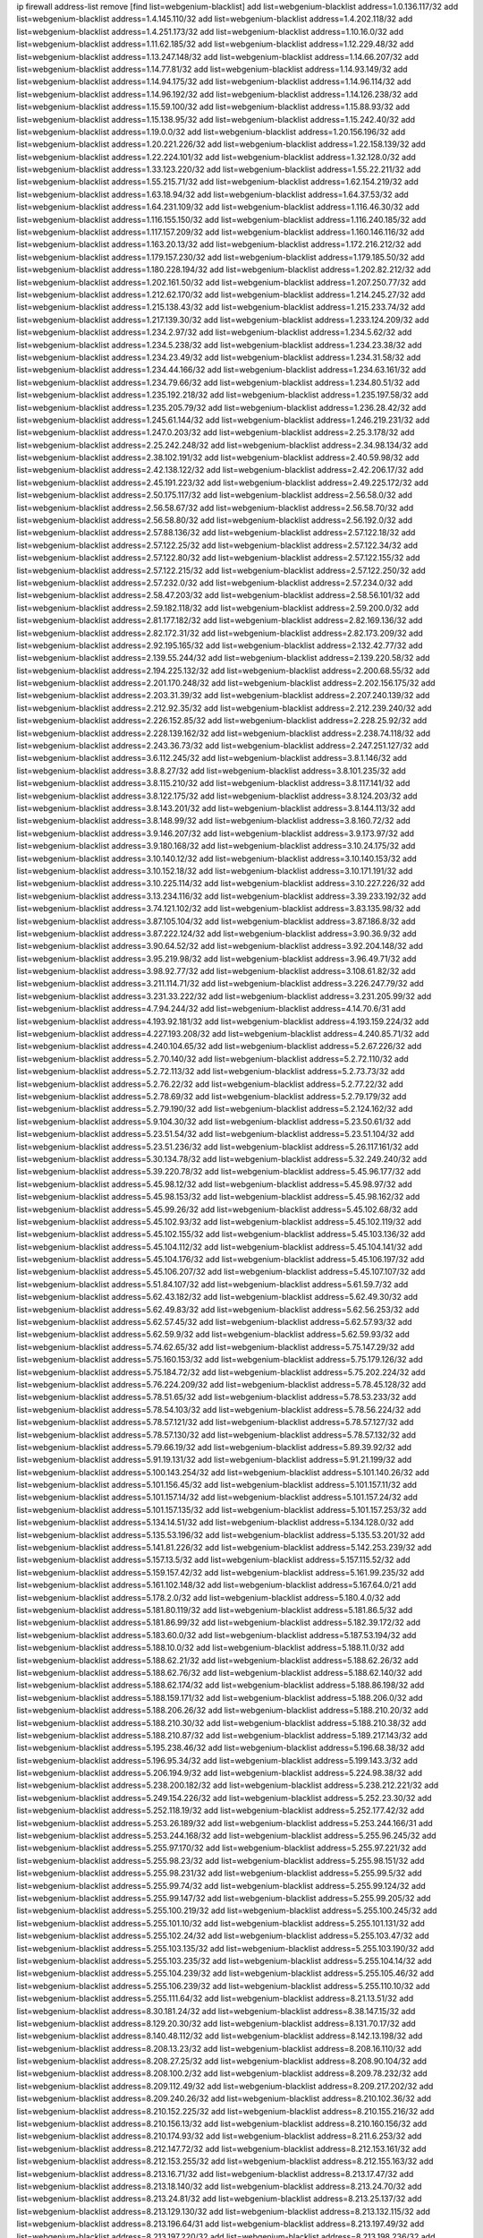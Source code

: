 ip firewall address-list
remove [find list=webgenium-blacklist]
add list=webgenium-blacklist address=1.0.136.117/32
add list=webgenium-blacklist address=1.4.145.110/32
add list=webgenium-blacklist address=1.4.202.118/32
add list=webgenium-blacklist address=1.4.251.173/32
add list=webgenium-blacklist address=1.10.16.0/32
add list=webgenium-blacklist address=1.11.62.185/32
add list=webgenium-blacklist address=1.12.229.48/32
add list=webgenium-blacklist address=1.13.247.148/32
add list=webgenium-blacklist address=1.14.66.207/32
add list=webgenium-blacklist address=1.14.77.81/32
add list=webgenium-blacklist address=1.14.93.149/32
add list=webgenium-blacklist address=1.14.94.175/32
add list=webgenium-blacklist address=1.14.96.114/32
add list=webgenium-blacklist address=1.14.96.192/32
add list=webgenium-blacklist address=1.14.126.238/32
add list=webgenium-blacklist address=1.15.59.100/32
add list=webgenium-blacklist address=1.15.88.93/32
add list=webgenium-blacklist address=1.15.138.95/32
add list=webgenium-blacklist address=1.15.242.40/32
add list=webgenium-blacklist address=1.19.0.0/32
add list=webgenium-blacklist address=1.20.156.196/32
add list=webgenium-blacklist address=1.20.221.226/32
add list=webgenium-blacklist address=1.22.158.139/32
add list=webgenium-blacklist address=1.22.224.101/32
add list=webgenium-blacklist address=1.32.128.0/32
add list=webgenium-blacklist address=1.33.123.220/32
add list=webgenium-blacklist address=1.55.22.211/32
add list=webgenium-blacklist address=1.55.215.71/32
add list=webgenium-blacklist address=1.62.154.219/32
add list=webgenium-blacklist address=1.63.18.94/32
add list=webgenium-blacklist address=1.64.37.53/32
add list=webgenium-blacklist address=1.64.231.109/32
add list=webgenium-blacklist address=1.116.46.30/32
add list=webgenium-blacklist address=1.116.155.150/32
add list=webgenium-blacklist address=1.116.240.185/32
add list=webgenium-blacklist address=1.117.157.209/32
add list=webgenium-blacklist address=1.160.146.116/32
add list=webgenium-blacklist address=1.163.20.13/32
add list=webgenium-blacklist address=1.172.216.212/32
add list=webgenium-blacklist address=1.179.157.230/32
add list=webgenium-blacklist address=1.179.185.50/32
add list=webgenium-blacklist address=1.180.228.194/32
add list=webgenium-blacklist address=1.202.82.212/32
add list=webgenium-blacklist address=1.202.161.50/32
add list=webgenium-blacklist address=1.207.250.77/32
add list=webgenium-blacklist address=1.212.62.170/32
add list=webgenium-blacklist address=1.214.245.27/32
add list=webgenium-blacklist address=1.215.138.43/32
add list=webgenium-blacklist address=1.215.233.74/32
add list=webgenium-blacklist address=1.217.139.30/32
add list=webgenium-blacklist address=1.233.124.209/32
add list=webgenium-blacklist address=1.234.2.97/32
add list=webgenium-blacklist address=1.234.5.62/32
add list=webgenium-blacklist address=1.234.5.238/32
add list=webgenium-blacklist address=1.234.23.38/32
add list=webgenium-blacklist address=1.234.23.49/32
add list=webgenium-blacklist address=1.234.31.58/32
add list=webgenium-blacklist address=1.234.44.166/32
add list=webgenium-blacklist address=1.234.63.161/32
add list=webgenium-blacklist address=1.234.79.66/32
add list=webgenium-blacklist address=1.234.80.51/32
add list=webgenium-blacklist address=1.235.192.218/32
add list=webgenium-blacklist address=1.235.197.58/32
add list=webgenium-blacklist address=1.235.205.79/32
add list=webgenium-blacklist address=1.236.28.42/32
add list=webgenium-blacklist address=1.245.61.144/32
add list=webgenium-blacklist address=1.246.219.231/32
add list=webgenium-blacklist address=1.247.0.203/32
add list=webgenium-blacklist address=2.25.3.178/32
add list=webgenium-blacklist address=2.25.242.248/32
add list=webgenium-blacklist address=2.34.98.134/32
add list=webgenium-blacklist address=2.38.102.191/32
add list=webgenium-blacklist address=2.40.59.98/32
add list=webgenium-blacklist address=2.42.138.122/32
add list=webgenium-blacklist address=2.42.206.17/32
add list=webgenium-blacklist address=2.45.191.223/32
add list=webgenium-blacklist address=2.49.225.172/32
add list=webgenium-blacklist address=2.50.175.117/32
add list=webgenium-blacklist address=2.56.58.0/32
add list=webgenium-blacklist address=2.56.58.67/32
add list=webgenium-blacklist address=2.56.58.70/32
add list=webgenium-blacklist address=2.56.58.80/32
add list=webgenium-blacklist address=2.56.192.0/32
add list=webgenium-blacklist address=2.57.88.136/32
add list=webgenium-blacklist address=2.57.122.18/32
add list=webgenium-blacklist address=2.57.122.25/32
add list=webgenium-blacklist address=2.57.122.34/32
add list=webgenium-blacklist address=2.57.122.80/32
add list=webgenium-blacklist address=2.57.122.155/32
add list=webgenium-blacklist address=2.57.122.215/32
add list=webgenium-blacklist address=2.57.122.250/32
add list=webgenium-blacklist address=2.57.232.0/32
add list=webgenium-blacklist address=2.57.234.0/32
add list=webgenium-blacklist address=2.58.47.203/32
add list=webgenium-blacklist address=2.58.56.101/32
add list=webgenium-blacklist address=2.59.182.118/32
add list=webgenium-blacklist address=2.59.200.0/32
add list=webgenium-blacklist address=2.81.177.182/32
add list=webgenium-blacklist address=2.82.169.136/32
add list=webgenium-blacklist address=2.82.172.31/32
add list=webgenium-blacklist address=2.82.173.209/32
add list=webgenium-blacklist address=2.92.195.165/32
add list=webgenium-blacklist address=2.132.42.77/32
add list=webgenium-blacklist address=2.139.55.244/32
add list=webgenium-blacklist address=2.139.220.58/32
add list=webgenium-blacklist address=2.194.225.132/32
add list=webgenium-blacklist address=2.200.68.55/32
add list=webgenium-blacklist address=2.201.170.248/32
add list=webgenium-blacklist address=2.202.156.175/32
add list=webgenium-blacklist address=2.203.31.39/32
add list=webgenium-blacklist address=2.207.240.139/32
add list=webgenium-blacklist address=2.212.92.35/32
add list=webgenium-blacklist address=2.212.239.240/32
add list=webgenium-blacklist address=2.226.152.85/32
add list=webgenium-blacklist address=2.228.25.92/32
add list=webgenium-blacklist address=2.228.139.162/32
add list=webgenium-blacklist address=2.238.74.118/32
add list=webgenium-blacklist address=2.243.36.73/32
add list=webgenium-blacklist address=2.247.251.127/32
add list=webgenium-blacklist address=3.6.112.245/32
add list=webgenium-blacklist address=3.8.1.146/32
add list=webgenium-blacklist address=3.8.8.27/32
add list=webgenium-blacklist address=3.8.101.235/32
add list=webgenium-blacklist address=3.8.115.210/32
add list=webgenium-blacklist address=3.8.117.141/32
add list=webgenium-blacklist address=3.8.122.175/32
add list=webgenium-blacklist address=3.8.124.203/32
add list=webgenium-blacklist address=3.8.143.201/32
add list=webgenium-blacklist address=3.8.144.113/32
add list=webgenium-blacklist address=3.8.148.99/32
add list=webgenium-blacklist address=3.8.160.72/32
add list=webgenium-blacklist address=3.9.146.207/32
add list=webgenium-blacklist address=3.9.173.97/32
add list=webgenium-blacklist address=3.9.180.168/32
add list=webgenium-blacklist address=3.10.24.175/32
add list=webgenium-blacklist address=3.10.140.12/32
add list=webgenium-blacklist address=3.10.140.153/32
add list=webgenium-blacklist address=3.10.152.18/32
add list=webgenium-blacklist address=3.10.171.191/32
add list=webgenium-blacklist address=3.10.225.114/32
add list=webgenium-blacklist address=3.10.227.226/32
add list=webgenium-blacklist address=3.13.234.116/32
add list=webgenium-blacklist address=3.39.233.192/32
add list=webgenium-blacklist address=3.74.121.102/32
add list=webgenium-blacklist address=3.83.135.98/32
add list=webgenium-blacklist address=3.87.105.104/32
add list=webgenium-blacklist address=3.87.186.8/32
add list=webgenium-blacklist address=3.87.222.124/32
add list=webgenium-blacklist address=3.90.36.9/32
add list=webgenium-blacklist address=3.90.64.52/32
add list=webgenium-blacklist address=3.92.204.148/32
add list=webgenium-blacklist address=3.95.219.98/32
add list=webgenium-blacklist address=3.96.49.71/32
add list=webgenium-blacklist address=3.98.92.77/32
add list=webgenium-blacklist address=3.108.61.82/32
add list=webgenium-blacklist address=3.211.114.71/32
add list=webgenium-blacklist address=3.226.247.79/32
add list=webgenium-blacklist address=3.231.33.222/32
add list=webgenium-blacklist address=3.231.205.99/32
add list=webgenium-blacklist address=4.7.94.244/32
add list=webgenium-blacklist address=4.14.70.6/31
add list=webgenium-blacklist address=4.193.92.181/32
add list=webgenium-blacklist address=4.193.159.224/32
add list=webgenium-blacklist address=4.227.193.208/32
add list=webgenium-blacklist address=4.240.85.71/32
add list=webgenium-blacklist address=4.240.104.65/32
add list=webgenium-blacklist address=5.2.67.226/32
add list=webgenium-blacklist address=5.2.70.140/32
add list=webgenium-blacklist address=5.2.72.110/32
add list=webgenium-blacklist address=5.2.72.113/32
add list=webgenium-blacklist address=5.2.73.73/32
add list=webgenium-blacklist address=5.2.76.22/32
add list=webgenium-blacklist address=5.2.77.22/32
add list=webgenium-blacklist address=5.2.78.69/32
add list=webgenium-blacklist address=5.2.79.179/32
add list=webgenium-blacklist address=5.2.79.190/32
add list=webgenium-blacklist address=5.2.124.162/32
add list=webgenium-blacklist address=5.9.104.30/32
add list=webgenium-blacklist address=5.23.50.61/32
add list=webgenium-blacklist address=5.23.51.54/32
add list=webgenium-blacklist address=5.23.51.104/32
add list=webgenium-blacklist address=5.23.51.236/32
add list=webgenium-blacklist address=5.26.117.161/32
add list=webgenium-blacklist address=5.30.134.78/32
add list=webgenium-blacklist address=5.32.249.240/32
add list=webgenium-blacklist address=5.39.220.78/32
add list=webgenium-blacklist address=5.45.96.177/32
add list=webgenium-blacklist address=5.45.98.12/32
add list=webgenium-blacklist address=5.45.98.97/32
add list=webgenium-blacklist address=5.45.98.153/32
add list=webgenium-blacklist address=5.45.98.162/32
add list=webgenium-blacklist address=5.45.99.26/32
add list=webgenium-blacklist address=5.45.102.68/32
add list=webgenium-blacklist address=5.45.102.93/32
add list=webgenium-blacklist address=5.45.102.119/32
add list=webgenium-blacklist address=5.45.102.155/32
add list=webgenium-blacklist address=5.45.103.136/32
add list=webgenium-blacklist address=5.45.104.112/32
add list=webgenium-blacklist address=5.45.104.141/32
add list=webgenium-blacklist address=5.45.104.176/32
add list=webgenium-blacklist address=5.45.106.197/32
add list=webgenium-blacklist address=5.45.106.207/32
add list=webgenium-blacklist address=5.45.107.107/32
add list=webgenium-blacklist address=5.51.84.107/32
add list=webgenium-blacklist address=5.61.59.7/32
add list=webgenium-blacklist address=5.62.43.182/32
add list=webgenium-blacklist address=5.62.49.30/32
add list=webgenium-blacklist address=5.62.49.83/32
add list=webgenium-blacklist address=5.62.56.253/32
add list=webgenium-blacklist address=5.62.57.45/32
add list=webgenium-blacklist address=5.62.57.93/32
add list=webgenium-blacklist address=5.62.59.9/32
add list=webgenium-blacklist address=5.62.59.93/32
add list=webgenium-blacklist address=5.74.62.65/32
add list=webgenium-blacklist address=5.75.147.29/32
add list=webgenium-blacklist address=5.75.160.153/32
add list=webgenium-blacklist address=5.75.179.126/32
add list=webgenium-blacklist address=5.75.184.72/32
add list=webgenium-blacklist address=5.75.202.224/32
add list=webgenium-blacklist address=5.76.224.209/32
add list=webgenium-blacklist address=5.78.45.128/32
add list=webgenium-blacklist address=5.78.51.65/32
add list=webgenium-blacklist address=5.78.53.233/32
add list=webgenium-blacklist address=5.78.54.103/32
add list=webgenium-blacklist address=5.78.56.224/32
add list=webgenium-blacklist address=5.78.57.121/32
add list=webgenium-blacklist address=5.78.57.127/32
add list=webgenium-blacklist address=5.78.57.130/32
add list=webgenium-blacklist address=5.78.57.132/32
add list=webgenium-blacklist address=5.79.66.19/32
add list=webgenium-blacklist address=5.89.39.92/32
add list=webgenium-blacklist address=5.91.19.131/32
add list=webgenium-blacklist address=5.91.21.199/32
add list=webgenium-blacklist address=5.100.143.254/32
add list=webgenium-blacklist address=5.101.140.26/32
add list=webgenium-blacklist address=5.101.156.45/32
add list=webgenium-blacklist address=5.101.157.11/32
add list=webgenium-blacklist address=5.101.157.14/32
add list=webgenium-blacklist address=5.101.157.24/32
add list=webgenium-blacklist address=5.101.157.135/32
add list=webgenium-blacklist address=5.101.157.253/32
add list=webgenium-blacklist address=5.134.14.51/32
add list=webgenium-blacklist address=5.134.128.0/32
add list=webgenium-blacklist address=5.135.53.196/32
add list=webgenium-blacklist address=5.135.53.201/32
add list=webgenium-blacklist address=5.141.81.226/32
add list=webgenium-blacklist address=5.142.253.239/32
add list=webgenium-blacklist address=5.157.13.5/32
add list=webgenium-blacklist address=5.157.115.52/32
add list=webgenium-blacklist address=5.159.157.42/32
add list=webgenium-blacklist address=5.161.99.235/32
add list=webgenium-blacklist address=5.161.102.148/32
add list=webgenium-blacklist address=5.167.64.0/21
add list=webgenium-blacklist address=5.178.2.0/32
add list=webgenium-blacklist address=5.180.4.0/32
add list=webgenium-blacklist address=5.181.80.119/32
add list=webgenium-blacklist address=5.181.86.5/32
add list=webgenium-blacklist address=5.181.86.99/32
add list=webgenium-blacklist address=5.182.39.172/32
add list=webgenium-blacklist address=5.183.60.0/32
add list=webgenium-blacklist address=5.187.53.194/32
add list=webgenium-blacklist address=5.188.10.0/32
add list=webgenium-blacklist address=5.188.11.0/32
add list=webgenium-blacklist address=5.188.62.21/32
add list=webgenium-blacklist address=5.188.62.26/32
add list=webgenium-blacklist address=5.188.62.76/32
add list=webgenium-blacklist address=5.188.62.140/32
add list=webgenium-blacklist address=5.188.62.174/32
add list=webgenium-blacklist address=5.188.86.198/32
add list=webgenium-blacklist address=5.188.159.171/32
add list=webgenium-blacklist address=5.188.206.0/32
add list=webgenium-blacklist address=5.188.206.26/32
add list=webgenium-blacklist address=5.188.210.20/32
add list=webgenium-blacklist address=5.188.210.30/32
add list=webgenium-blacklist address=5.188.210.38/32
add list=webgenium-blacklist address=5.188.210.87/32
add list=webgenium-blacklist address=5.189.217.143/32
add list=webgenium-blacklist address=5.195.238.46/32
add list=webgenium-blacklist address=5.196.68.38/32
add list=webgenium-blacklist address=5.196.95.34/32
add list=webgenium-blacklist address=5.199.143.3/32
add list=webgenium-blacklist address=5.206.194.9/32
add list=webgenium-blacklist address=5.224.98.38/32
add list=webgenium-blacklist address=5.238.200.182/32
add list=webgenium-blacklist address=5.238.212.221/32
add list=webgenium-blacklist address=5.249.154.226/32
add list=webgenium-blacklist address=5.252.23.30/32
add list=webgenium-blacklist address=5.252.118.19/32
add list=webgenium-blacklist address=5.252.177.42/32
add list=webgenium-blacklist address=5.253.26.189/32
add list=webgenium-blacklist address=5.253.244.166/31
add list=webgenium-blacklist address=5.253.244.168/32
add list=webgenium-blacklist address=5.255.96.245/32
add list=webgenium-blacklist address=5.255.97.170/32
add list=webgenium-blacklist address=5.255.97.221/32
add list=webgenium-blacklist address=5.255.98.23/32
add list=webgenium-blacklist address=5.255.98.151/32
add list=webgenium-blacklist address=5.255.98.231/32
add list=webgenium-blacklist address=5.255.99.5/32
add list=webgenium-blacklist address=5.255.99.74/32
add list=webgenium-blacklist address=5.255.99.124/32
add list=webgenium-blacklist address=5.255.99.147/32
add list=webgenium-blacklist address=5.255.99.205/32
add list=webgenium-blacklist address=5.255.100.219/32
add list=webgenium-blacklist address=5.255.100.245/32
add list=webgenium-blacklist address=5.255.101.10/32
add list=webgenium-blacklist address=5.255.101.131/32
add list=webgenium-blacklist address=5.255.102.24/32
add list=webgenium-blacklist address=5.255.103.47/32
add list=webgenium-blacklist address=5.255.103.135/32
add list=webgenium-blacklist address=5.255.103.190/32
add list=webgenium-blacklist address=5.255.103.235/32
add list=webgenium-blacklist address=5.255.104.14/32
add list=webgenium-blacklist address=5.255.104.239/32
add list=webgenium-blacklist address=5.255.105.46/32
add list=webgenium-blacklist address=5.255.106.239/32
add list=webgenium-blacklist address=5.255.110.10/32
add list=webgenium-blacklist address=5.255.111.64/32
add list=webgenium-blacklist address=8.21.13.51/32
add list=webgenium-blacklist address=8.30.181.24/32
add list=webgenium-blacklist address=8.38.147.15/32
add list=webgenium-blacklist address=8.129.20.30/32
add list=webgenium-blacklist address=8.131.70.17/32
add list=webgenium-blacklist address=8.140.48.112/32
add list=webgenium-blacklist address=8.142.13.198/32
add list=webgenium-blacklist address=8.208.13.23/32
add list=webgenium-blacklist address=8.208.16.110/32
add list=webgenium-blacklist address=8.208.27.25/32
add list=webgenium-blacklist address=8.208.90.104/32
add list=webgenium-blacklist address=8.208.100.2/32
add list=webgenium-blacklist address=8.209.78.232/32
add list=webgenium-blacklist address=8.209.112.49/32
add list=webgenium-blacklist address=8.209.217.202/32
add list=webgenium-blacklist address=8.209.240.26/32
add list=webgenium-blacklist address=8.210.102.36/32
add list=webgenium-blacklist address=8.210.152.225/32
add list=webgenium-blacklist address=8.210.155.216/32
add list=webgenium-blacklist address=8.210.156.13/32
add list=webgenium-blacklist address=8.210.160.156/32
add list=webgenium-blacklist address=8.210.174.93/32
add list=webgenium-blacklist address=8.211.6.253/32
add list=webgenium-blacklist address=8.212.147.72/32
add list=webgenium-blacklist address=8.212.153.161/32
add list=webgenium-blacklist address=8.212.153.255/32
add list=webgenium-blacklist address=8.212.155.163/32
add list=webgenium-blacklist address=8.213.16.71/32
add list=webgenium-blacklist address=8.213.17.47/32
add list=webgenium-blacklist address=8.213.18.140/32
add list=webgenium-blacklist address=8.213.24.70/32
add list=webgenium-blacklist address=8.213.24.81/32
add list=webgenium-blacklist address=8.213.25.137/32
add list=webgenium-blacklist address=8.213.129.130/32
add list=webgenium-blacklist address=8.213.132.115/32
add list=webgenium-blacklist address=8.213.196.64/31
add list=webgenium-blacklist address=8.213.197.49/32
add list=webgenium-blacklist address=8.213.197.220/32
add list=webgenium-blacklist address=8.213.198.236/32
add list=webgenium-blacklist address=8.214.9.188/32
add list=webgenium-blacklist address=8.214.16.209/32
add list=webgenium-blacklist address=8.214.17.99/32
add list=webgenium-blacklist address=8.214.71.220/32
add list=webgenium-blacklist address=8.214.115.239/32
add list=webgenium-blacklist address=8.215.32.242/32
add list=webgenium-blacklist address=8.215.35.237/32
add list=webgenium-blacklist address=8.215.36.214/32
add list=webgenium-blacklist address=8.215.45.250/32
add list=webgenium-blacklist address=8.215.47.39/32
add list=webgenium-blacklist address=8.215.65.177/32
add list=webgenium-blacklist address=8.215.65.225/32
add list=webgenium-blacklist address=8.215.69.58/32
add list=webgenium-blacklist address=8.215.71.59/32
add list=webgenium-blacklist address=8.218.95.126/32
add list=webgenium-blacklist address=8.219.11.36/32
add list=webgenium-blacklist address=8.219.12.185/32
add list=webgenium-blacklist address=8.219.40.4/32
add list=webgenium-blacklist address=8.219.49.193/32
add list=webgenium-blacklist address=8.219.52.145/32
add list=webgenium-blacklist address=8.219.56.206/32
add list=webgenium-blacklist address=8.219.61.16/32
add list=webgenium-blacklist address=8.219.62.242/32
add list=webgenium-blacklist address=8.219.64.12/32
add list=webgenium-blacklist address=8.219.65.51/32
add list=webgenium-blacklist address=8.219.68.193/32
add list=webgenium-blacklist address=8.219.70.210/32
add list=webgenium-blacklist address=8.219.75.73/32
add list=webgenium-blacklist address=8.219.81.56/32
add list=webgenium-blacklist address=8.219.83.114/32
add list=webgenium-blacklist address=8.219.87.14/32
add list=webgenium-blacklist address=8.219.88.49/32
add list=webgenium-blacklist address=8.219.89.241/32
add list=webgenium-blacklist address=8.219.95.140/32
add list=webgenium-blacklist address=8.219.96.181/32
add list=webgenium-blacklist address=8.219.99.251/32
add list=webgenium-blacklist address=8.219.108.233/32
add list=webgenium-blacklist address=8.219.109.178/32
add list=webgenium-blacklist address=8.219.116.165/32
add list=webgenium-blacklist address=8.219.117.248/32
add list=webgenium-blacklist address=8.219.123.107/32
add list=webgenium-blacklist address=8.219.144.177/32
add list=webgenium-blacklist address=8.219.152.101/32
add list=webgenium-blacklist address=8.219.153.64/32
add list=webgenium-blacklist address=8.219.153.202/32
add list=webgenium-blacklist address=8.219.154.15/32
add list=webgenium-blacklist address=8.219.154.125/32
add list=webgenium-blacklist address=8.219.161.70/32
add list=webgenium-blacklist address=8.219.162.58/32
add list=webgenium-blacklist address=8.219.163.136/32
add list=webgenium-blacklist address=8.219.167.175/32
add list=webgenium-blacklist address=8.219.167.236/32
add list=webgenium-blacklist address=8.219.171.80/32
add list=webgenium-blacklist address=8.219.180.92/32
add list=webgenium-blacklist address=8.219.183.225/32
add list=webgenium-blacklist address=8.219.195.30/32
add list=webgenium-blacklist address=8.219.199.25/32
add list=webgenium-blacklist address=8.219.199.122/32
add list=webgenium-blacklist address=8.219.200.84/32
add list=webgenium-blacklist address=8.219.201.169/32
add list=webgenium-blacklist address=8.219.209.40/32
add list=webgenium-blacklist address=8.219.209.112/32
add list=webgenium-blacklist address=8.219.209.242/32
add list=webgenium-blacklist address=8.219.214.118/32
add list=webgenium-blacklist address=8.219.219.56/32
add list=webgenium-blacklist address=8.219.221.229/32
add list=webgenium-blacklist address=8.219.222.244/32
add list=webgenium-blacklist address=8.219.223.204/32
add list=webgenium-blacklist address=8.219.228.114/32
add list=webgenium-blacklist address=8.219.235.138/32
add list=webgenium-blacklist address=8.219.247.192/32
add list=webgenium-blacklist address=8.219.251.187/32
add list=webgenium-blacklist address=8.219.253.221/32
add list=webgenium-blacklist address=8.219.253.253/32
add list=webgenium-blacklist address=8.222.128.121/32
add list=webgenium-blacklist address=8.222.128.178/32
add list=webgenium-blacklist address=8.222.132.135/32
add list=webgenium-blacklist address=8.222.144.171/32
add list=webgenium-blacklist address=8.222.146.166/32
add list=webgenium-blacklist address=8.222.147.128/32
add list=webgenium-blacklist address=12.6.69.157/32
add list=webgenium-blacklist address=12.15.238.130/32
add list=webgenium-blacklist address=12.28.86.162/32
add list=webgenium-blacklist address=12.53.178.254/32
add list=webgenium-blacklist address=12.88.180.246/32
add list=webgenium-blacklist address=12.171.207.202/32
add list=webgenium-blacklist address=12.191.116.182/32
add list=webgenium-blacklist address=12.236.65.90/32
add list=webgenium-blacklist address=12.238.55.163/32
add list=webgenium-blacklist address=12.251.130.22/32
add list=webgenium-blacklist address=13.40.4.18/32
add list=webgenium-blacklist address=13.40.7.160/32
add list=webgenium-blacklist address=13.40.9.212/32
add list=webgenium-blacklist address=13.40.28.167/32
add list=webgenium-blacklist address=13.40.45.227/32
add list=webgenium-blacklist address=13.40.66.116/32
add list=webgenium-blacklist address=13.40.73.177/32
add list=webgenium-blacklist address=13.40.84.5/32
add list=webgenium-blacklist address=13.40.84.122/32
add list=webgenium-blacklist address=13.40.95.245/32
add list=webgenium-blacklist address=13.40.126.222/32
add list=webgenium-blacklist address=13.40.148.225/32
add list=webgenium-blacklist address=13.40.151.168/32
add list=webgenium-blacklist address=13.57.195.71/32
add list=webgenium-blacklist address=13.57.203.198/32
add list=webgenium-blacklist address=13.65.16.18/32
add list=webgenium-blacklist address=13.66.131.233/32
add list=webgenium-blacklist address=13.67.221.136/32
add list=webgenium-blacklist address=13.70.39.68/32
add list=webgenium-blacklist address=13.71.2.244/32
add list=webgenium-blacklist address=13.71.46.226/32
add list=webgenium-blacklist address=13.71.67.19/32
add list=webgenium-blacklist address=13.72.86.172/32
add list=webgenium-blacklist address=13.72.228.119/32
add list=webgenium-blacklist address=13.74.46.65/32
add list=webgenium-blacklist address=13.74.71.72/32
add list=webgenium-blacklist address=13.76.6.58/32
add list=webgenium-blacklist address=13.76.132.231/32
add list=webgenium-blacklist address=13.76.162.49/32
add list=webgenium-blacklist address=13.76.164.123/32
add list=webgenium-blacklist address=13.77.174.169/32
add list=webgenium-blacklist address=13.80.7.122/32
add list=webgenium-blacklist address=13.81.240.106/32
add list=webgenium-blacklist address=13.82.51.214/32
add list=webgenium-blacklist address=13.87.204.143/32
add list=webgenium-blacklist address=13.90.102.70/32
add list=webgenium-blacklist address=13.92.232.23/32
add list=webgenium-blacklist address=13.93.75.74/32
add list=webgenium-blacklist address=13.112.95.40/32
add list=webgenium-blacklist address=13.125.130.215/32
add list=webgenium-blacklist address=13.127.240.229/32
add list=webgenium-blacklist address=13.209.49.209/32
add list=webgenium-blacklist address=13.212.184.95/32
add list=webgenium-blacklist address=13.215.205.202/32
add list=webgenium-blacklist address=13.232.37.111/32
add list=webgenium-blacklist address=13.232.114.244/32
add list=webgenium-blacklist address=13.232.156.110/32
add list=webgenium-blacklist address=13.233.26.175/32
add list=webgenium-blacklist address=14.3.3.119/32
add list=webgenium-blacklist address=14.5.12.34/32
add list=webgenium-blacklist address=14.18.116.10/32
add list=webgenium-blacklist address=14.18.154.85/32
add list=webgenium-blacklist address=14.29.175.111/32
add list=webgenium-blacklist address=14.29.186.111/32
add list=webgenium-blacklist address=14.29.191.18/32
add list=webgenium-blacklist address=14.29.200.186/32
add list=webgenium-blacklist address=14.29.205.104/32
add list=webgenium-blacklist address=14.29.211.161/32
add list=webgenium-blacklist address=14.29.215.243/32
add list=webgenium-blacklist address=14.29.229.15/32
add list=webgenium-blacklist address=14.29.229.160/32
add list=webgenium-blacklist address=14.29.240.133/32
add list=webgenium-blacklist address=14.29.245.99/32
add list=webgenium-blacklist address=14.32.245.238/32
add list=webgenium-blacklist address=14.35.205.136/32
add list=webgenium-blacklist address=14.38.70.110/32
add list=webgenium-blacklist address=14.39.23.47/32
add list=webgenium-blacklist address=14.39.41.39/32
add list=webgenium-blacklist address=14.39.248.139/32
add list=webgenium-blacklist address=14.40.76.101/32
add list=webgenium-blacklist address=14.46.19.94/32
add list=webgenium-blacklist address=14.47.57.72/32
add list=webgenium-blacklist address=14.54.22.11/32
add list=webgenium-blacklist address=14.57.88.82/32
add list=webgenium-blacklist address=14.63.87.147/32
add list=webgenium-blacklist address=14.63.160.19/32
add list=webgenium-blacklist address=14.63.162.98/32
add list=webgenium-blacklist address=14.63.162.151/32
add list=webgenium-blacklist address=14.63.164.59/32
add list=webgenium-blacklist address=14.63.203.207/32
add list=webgenium-blacklist address=14.63.212.60/32
add list=webgenium-blacklist address=14.97.93.66/32
add list=webgenium-blacklist address=14.97.152.242/32
add list=webgenium-blacklist address=14.97.218.174/32
add list=webgenium-blacklist address=14.97.224.254/32
add list=webgenium-blacklist address=14.97.235.186/32
add list=webgenium-blacklist address=14.98.66.222/32
add list=webgenium-blacklist address=14.99.4.82/32
add list=webgenium-blacklist address=14.99.176.210/32
add list=webgenium-blacklist address=14.99.187.2/32
add list=webgenium-blacklist address=14.102.74.99/32
add list=webgenium-blacklist address=14.102.154.66/32
add list=webgenium-blacklist address=14.105.22.147/32
add list=webgenium-blacklist address=14.116.150.240/32
add list=webgenium-blacklist address=14.116.156.162/32
add list=webgenium-blacklist address=14.116.186.236/32
add list=webgenium-blacklist address=14.116.199.176/32
add list=webgenium-blacklist address=14.116.206.92/32
add list=webgenium-blacklist address=14.116.206.243/32
add list=webgenium-blacklist address=14.116.219.104/32
add list=webgenium-blacklist address=14.116.220.93/32
add list=webgenium-blacklist address=14.116.222.132/32
add list=webgenium-blacklist address=14.116.255.152/32
add list=webgenium-blacklist address=14.139.58.152/32
add list=webgenium-blacklist address=14.139.122.103/32
add list=webgenium-blacklist address=14.139.242.251/32
add list=webgenium-blacklist address=14.140.174.166/32
add list=webgenium-blacklist address=14.146.94.89/32
add list=webgenium-blacklist address=14.152.78.73/32
add list=webgenium-blacklist address=14.160.24.21/32
add list=webgenium-blacklist address=14.161.12.119/32
add list=webgenium-blacklist address=14.161.20.16/32
add list=webgenium-blacklist address=14.161.27.163/32
add list=webgenium-blacklist address=14.161.50.120/32
add list=webgenium-blacklist address=14.162.131.199/32
add list=webgenium-blacklist address=14.162.189.181/32
add list=webgenium-blacklist address=14.162.213.214/32
add list=webgenium-blacklist address=14.170.154.13/32
add list=webgenium-blacklist address=14.174.152.213/32
add list=webgenium-blacklist address=14.177.232.31/32
add list=webgenium-blacklist address=14.177.239.168/32
add list=webgenium-blacklist address=14.177.247.66/32
add list=webgenium-blacklist address=14.177.250.131/32
add list=webgenium-blacklist address=14.186.59.93/32
add list=webgenium-blacklist address=14.207.11.153/32
add list=webgenium-blacklist address=14.207.16.100/32
add list=webgenium-blacklist address=14.207.162.26/32
add list=webgenium-blacklist address=14.207.165.37/32
add list=webgenium-blacklist address=14.215.44.31/32
add list=webgenium-blacklist address=14.215.45.79/32
add list=webgenium-blacklist address=14.215.46.116/32
add list=webgenium-blacklist address=14.215.48.114/32
add list=webgenium-blacklist address=14.224.169.32/32
add list=webgenium-blacklist address=14.225.19.18/32
add list=webgenium-blacklist address=14.225.29.176/32
add list=webgenium-blacklist address=14.225.44.11/32
add list=webgenium-blacklist address=14.225.192.13/32
add list=webgenium-blacklist address=14.225.217.82/32
add list=webgenium-blacklist address=14.225.217.182/32
add list=webgenium-blacklist address=14.226.8.53/32
add list=webgenium-blacklist address=14.226.13.5/32
add list=webgenium-blacklist address=14.226.38.154/32
add list=webgenium-blacklist address=14.228.223.132/32
add list=webgenium-blacklist address=14.232.243.150/31
add list=webgenium-blacklist address=14.233.255.94/32
add list=webgenium-blacklist address=14.240.133.240/32
add list=webgenium-blacklist address=14.241.159.130/32
add list=webgenium-blacklist address=15.204.129.252/32
add list=webgenium-blacklist address=15.204.209.194/32
add list=webgenium-blacklist address=15.206.70.60/32
add list=webgenium-blacklist address=15.229.86.89/32
add list=webgenium-blacklist address=15.235.18.56/32
add list=webgenium-blacklist address=15.235.97.24/32
add list=webgenium-blacklist address=15.235.140.144/32
add list=webgenium-blacklist address=15.235.141.21/32
add list=webgenium-blacklist address=15.235.146.31/32
add list=webgenium-blacklist address=15.235.146.71/32
add list=webgenium-blacklist address=15.235.200.217/32
add list=webgenium-blacklist address=16.163.0.91/32
add list=webgenium-blacklist address=16.163.87.28/32
add list=webgenium-blacklist address=18.130.26.99/32
add list=webgenium-blacklist address=18.130.75.238/32
add list=webgenium-blacklist address=18.130.109.88/32
add list=webgenium-blacklist address=18.130.227.46/32
add list=webgenium-blacklist address=18.130.235.118/32
add list=webgenium-blacklist address=18.130.239.184/32
add list=webgenium-blacklist address=18.130.243.50/32
add list=webgenium-blacklist address=18.132.194.251/32
add list=webgenium-blacklist address=18.133.77.53/32
add list=webgenium-blacklist address=18.133.156.87/32
add list=webgenium-blacklist address=18.133.238.247/32
add list=webgenium-blacklist address=18.134.226.5/32
add list=webgenium-blacklist address=18.135.100.103/32
add list=webgenium-blacklist address=18.136.106.97/32
add list=webgenium-blacklist address=18.141.241.157/32
add list=webgenium-blacklist address=18.142.252.52/32
add list=webgenium-blacklist address=18.162.168.152/32
add list=webgenium-blacklist address=18.163.55.22/32
add list=webgenium-blacklist address=18.169.162.17/32
add list=webgenium-blacklist address=18.170.28.95/32
add list=webgenium-blacklist address=18.170.31.55/32
add list=webgenium-blacklist address=18.170.37.25/32
add list=webgenium-blacklist address=18.170.86.42/32
add list=webgenium-blacklist address=18.170.86.199/32
add list=webgenium-blacklist address=18.170.226.206/32
add list=webgenium-blacklist address=18.170.227.176/32
add list=webgenium-blacklist address=18.179.223.32/32
add list=webgenium-blacklist address=18.183.240.38/32
add list=webgenium-blacklist address=18.189.35.2/32
add list=webgenium-blacklist address=18.193.101.248/32
add list=webgenium-blacklist address=18.197.239.206/32
add list=webgenium-blacklist address=18.206.231.182/32
add list=webgenium-blacklist address=18.209.168.113/32
add list=webgenium-blacklist address=18.210.7.28/32
add list=webgenium-blacklist address=18.212.194.245/32
add list=webgenium-blacklist address=18.218.7.46/32
add list=webgenium-blacklist address=18.234.249.199/32
add list=webgenium-blacklist address=18.237.237.85/32
add list=webgenium-blacklist address=20.0.243.12/32
add list=webgenium-blacklist address=20.6.106.29/32
add list=webgenium-blacklist address=20.9.24.136/32
add list=webgenium-blacklist address=20.9.58.103/32
add list=webgenium-blacklist address=20.21.0.108/32
add list=webgenium-blacklist address=20.24.65.132/32
add list=webgenium-blacklist address=20.24.99.203/32
add list=webgenium-blacklist address=20.25.38.254/32
add list=webgenium-blacklist address=20.25.105.34/32
add list=webgenium-blacklist address=20.26.240.87/32
add list=webgenium-blacklist address=20.36.182.53/32
add list=webgenium-blacklist address=20.37.36.107/32
add list=webgenium-blacklist address=20.38.45.78/32
add list=webgenium-blacklist address=20.39.188.89/32
add list=webgenium-blacklist address=20.39.198.153/32
add list=webgenium-blacklist address=20.40.73.192/32
add list=webgenium-blacklist address=20.40.81.0/32
add list=webgenium-blacklist address=20.46.145.226/32
add list=webgenium-blacklist address=20.49.2.187/32
add list=webgenium-blacklist address=20.54.73.159/32
add list=webgenium-blacklist address=20.57.113.125/32
add list=webgenium-blacklist address=20.68.171.210/32
add list=webgenium-blacklist address=20.69.26.82/32
add list=webgenium-blacklist address=20.71.80.251/32
add list=webgenium-blacklist address=20.71.88.74/32
add list=webgenium-blacklist address=20.74.238.71/32
add list=webgenium-blacklist address=20.77.252.145/32
add list=webgenium-blacklist address=20.83.31.114/32
add list=webgenium-blacklist address=20.84.90.26/32
add list=webgenium-blacklist address=20.87.21.241/32
add list=webgenium-blacklist address=20.87.45.109/32
add list=webgenium-blacklist address=20.87.45.154/32
add list=webgenium-blacklist address=20.89.48.208/32
add list=webgenium-blacklist address=20.101.39.135/32
add list=webgenium-blacklist address=20.101.101.40/32
add list=webgenium-blacklist address=20.101.108.165/32
add list=webgenium-blacklist address=20.101.129.212/32
add list=webgenium-blacklist address=20.104.91.36/32
add list=webgenium-blacklist address=20.106.97.141/32
add list=webgenium-blacklist address=20.106.97.231/32
add list=webgenium-blacklist address=20.106.214.6/32
add list=webgenium-blacklist address=20.107.61.88/32
add list=webgenium-blacklist address=20.109.4.81/32
add list=webgenium-blacklist address=20.115.64.118/32
add list=webgenium-blacklist address=20.117.114.57/32
add list=webgenium-blacklist address=20.119.249.229/32
add list=webgenium-blacklist address=20.121.113.183/32
add list=webgenium-blacklist address=20.121.136.193/32
add list=webgenium-blacklist address=20.122.7.237/32
add list=webgenium-blacklist address=20.124.255.250/32
add list=webgenium-blacklist address=20.125.141.104/32
add list=webgenium-blacklist address=20.126.126.43/32
add list=webgenium-blacklist address=20.127.139.126/32
add list=webgenium-blacklist address=20.127.206.9/32
add list=webgenium-blacklist address=20.141.77.82/32
add list=webgenium-blacklist address=20.151.232.178/32
add list=webgenium-blacklist address=20.163.187.225/32
add list=webgenium-blacklist address=20.163.208.188/32
add list=webgenium-blacklist address=20.164.40.106/32
add list=webgenium-blacklist address=20.166.72.141/32
add list=webgenium-blacklist address=20.185.40.91/32
add list=webgenium-blacklist address=20.187.92.255/32
add list=webgenium-blacklist address=20.189.116.250/32
add list=webgenium-blacklist address=20.193.143.165/32
add list=webgenium-blacklist address=20.193.148.6/31
add list=webgenium-blacklist address=20.193.225.43/32
add list=webgenium-blacklist address=20.194.39.67/32
add list=webgenium-blacklist address=20.194.60.135/32
add list=webgenium-blacklist address=20.194.105.28/32
add list=webgenium-blacklist address=20.196.7.248/32
add list=webgenium-blacklist address=20.196.196.177/32
add list=webgenium-blacklist address=20.197.3.90/32
add list=webgenium-blacklist address=20.198.66.189/32
add list=webgenium-blacklist address=20.198.99.89/32
add list=webgenium-blacklist address=20.198.123.108/32
add list=webgenium-blacklist address=20.198.178.75/32
add list=webgenium-blacklist address=20.198.226.97/32
add list=webgenium-blacklist address=20.198.240.14/32
add list=webgenium-blacklist address=20.200.121.91/32
add list=webgenium-blacklist address=20.203.77.141/32
add list=webgenium-blacklist address=20.203.163.112/32
add list=webgenium-blacklist address=20.204.31.125/32
add list=webgenium-blacklist address=20.204.44.247/32
add list=webgenium-blacklist address=20.204.76.237/32
add list=webgenium-blacklist address=20.204.78.2/32
add list=webgenium-blacklist address=20.204.97.81/32
add list=webgenium-blacklist address=20.205.9.176/32
add list=webgenium-blacklist address=20.205.97.129/32
add list=webgenium-blacklist address=20.212.61.4/32
add list=webgenium-blacklist address=20.212.109.250/32
add list=webgenium-blacklist address=20.214.186.100/32
add list=webgenium-blacklist address=20.214.205.109/32
add list=webgenium-blacklist address=20.218.109.19/32
add list=webgenium-blacklist address=20.219.154.70/32
add list=webgenium-blacklist address=20.219.190.236/32
add list=webgenium-blacklist address=20.223.60.103/32
add list=webgenium-blacklist address=20.223.179.200/32
add list=webgenium-blacklist address=20.223.193.54/32
add list=webgenium-blacklist address=20.224.96.206/32
add list=webgenium-blacklist address=20.226.73.177/32
add list=webgenium-blacklist address=20.226.84.90/32
add list=webgenium-blacklist address=20.226.114.153/32
add list=webgenium-blacklist address=20.228.105.17/32
add list=webgenium-blacklist address=20.228.150.123/32
add list=webgenium-blacklist address=20.228.182.192/32
add list=webgenium-blacklist address=20.228.192.73/32
add list=webgenium-blacklist address=20.229.13.167/32
add list=webgenium-blacklist address=20.230.57.223/32
add list=webgenium-blacklist address=20.230.80.47/32
add list=webgenium-blacklist address=20.230.177.106/32
add list=webgenium-blacklist address=20.231.71.73/32
add list=webgenium-blacklist address=20.232.30.249/32
add list=webgenium-blacklist address=20.232.46.164/32
add list=webgenium-blacklist address=20.235.0.187/32
add list=webgenium-blacklist address=20.235.121.96/32
add list=webgenium-blacklist address=20.236.62.37/32
add list=webgenium-blacklist address=20.237.243.189/32
add list=webgenium-blacklist address=20.239.79.82/32
add list=webgenium-blacklist address=20.240.138.120/32
add list=webgenium-blacklist address=20.244.27.0/32
add list=webgenium-blacklist address=20.244.114.135/32
add list=webgenium-blacklist address=20.245.147.51/32
add list=webgenium-blacklist address=20.255.60.194/32
add list=webgenium-blacklist address=20.255.161.154/32
add list=webgenium-blacklist address=23.25.61.202/32
add list=webgenium-blacklist address=23.30.195.98/32
add list=webgenium-blacklist address=23.83.226.139/32
add list=webgenium-blacklist address=23.88.60.180/32
add list=webgenium-blacklist address=23.88.62.56/32
add list=webgenium-blacklist address=23.90.160.139/32
add list=webgenium-blacklist address=23.90.160.141/32
add list=webgenium-blacklist address=23.90.160.142/32
add list=webgenium-blacklist address=23.90.160.150/32
add list=webgenium-blacklist address=23.94.0.113/32
add list=webgenium-blacklist address=23.94.43.69/32
add list=webgenium-blacklist address=23.94.56.136/32
add list=webgenium-blacklist address=23.94.56.185/32
add list=webgenium-blacklist address=23.94.80.228/32
add list=webgenium-blacklist address=23.94.104.247/32
add list=webgenium-blacklist address=23.94.194.115/32
add list=webgenium-blacklist address=23.94.201.247/32
add list=webgenium-blacklist address=23.94.211.101/32
add list=webgenium-blacklist address=23.94.216.203/32
add list=webgenium-blacklist address=23.94.217.108/32
add list=webgenium-blacklist address=23.94.217.206/32
add list=webgenium-blacklist address=23.94.219.151/32
add list=webgenium-blacklist address=23.94.240.242/32
add list=webgenium-blacklist address=23.95.44.105/32
add list=webgenium-blacklist address=23.95.90.184/32
add list=webgenium-blacklist address=23.95.115.90/32
add list=webgenium-blacklist address=23.95.164.237/32
add list=webgenium-blacklist address=23.95.166.48/32
add list=webgenium-blacklist address=23.95.213.134/32
add list=webgenium-blacklist address=23.96.83.144/32
add list=webgenium-blacklist address=23.97.59.2/32
add list=webgenium-blacklist address=23.97.229.237/32
add list=webgenium-blacklist address=23.101.72.99/32
add list=webgenium-blacklist address=23.101.210.178/32
add list=webgenium-blacklist address=23.105.194.45/32
add list=webgenium-blacklist address=23.105.194.93/32
add list=webgenium-blacklist address=23.105.201.79/32
add list=webgenium-blacklist address=23.105.203.131/32
add list=webgenium-blacklist address=23.105.210.124/32
add list=webgenium-blacklist address=23.105.217.33/32
add list=webgenium-blacklist address=23.105.223.5/32
add list=webgenium-blacklist address=23.106.149.147/32
add list=webgenium-blacklist address=23.128.248.10/31
add list=webgenium-blacklist address=23.128.248.12/30
add list=webgenium-blacklist address=23.128.248.16/29
add list=webgenium-blacklist address=23.128.248.24/31
add list=webgenium-blacklist address=23.129.64.130/31
add list=webgenium-blacklist address=23.129.64.132/30
add list=webgenium-blacklist address=23.129.64.136/29
add list=webgenium-blacklist address=23.129.64.144/30
add list=webgenium-blacklist address=23.129.64.148/31
add list=webgenium-blacklist address=23.129.64.210/31
add list=webgenium-blacklist address=23.129.64.212/30
add list=webgenium-blacklist address=23.129.64.216/29
add list=webgenium-blacklist address=23.129.64.224/30
add list=webgenium-blacklist address=23.129.64.228/31
add list=webgenium-blacklist address=23.129.64.250/32
add list=webgenium-blacklist address=23.137.249.8/32
add list=webgenium-blacklist address=23.137.249.112/32
add list=webgenium-blacklist address=23.137.249.150/32
add list=webgenium-blacklist address=23.137.249.240/32
add list=webgenium-blacklist address=23.137.250.30/32
add list=webgenium-blacklist address=23.137.251.61/32
add list=webgenium-blacklist address=23.140.96.107/32
add list=webgenium-blacklist address=23.154.177.2/31
add list=webgenium-blacklist address=23.154.177.4/30
add list=webgenium-blacklist address=23.154.177.8/29
add list=webgenium-blacklist address=23.154.177.16/31
add list=webgenium-blacklist address=23.175.32.11/32
add list=webgenium-blacklist address=23.224.36.241/32
add list=webgenium-blacklist address=23.224.46.16/32
add list=webgenium-blacklist address=23.224.61.167/32
add list=webgenium-blacklist address=23.224.98.194/32
add list=webgenium-blacklist address=23.224.102.157/32
add list=webgenium-blacklist address=23.224.102.179/32
add list=webgenium-blacklist address=23.224.102.183/32
add list=webgenium-blacklist address=23.224.102.207/32
add list=webgenium-blacklist address=23.224.143.31/32
add list=webgenium-blacklist address=23.224.143.78/32
add list=webgenium-blacklist address=23.224.232.88/32
add list=webgenium-blacklist address=23.225.191.123/32
add list=webgenium-blacklist address=23.227.146.106/32
add list=webgenium-blacklist address=23.227.183.46/32
add list=webgenium-blacklist address=23.227.196.154/32
add list=webgenium-blacklist address=23.237.182.186/32
add list=webgenium-blacklist address=23.239.3.85/32
add list=webgenium-blacklist address=23.242.51.26/32
add list=webgenium-blacklist address=23.244.87.32/32
add list=webgenium-blacklist address=23.251.135.251/32
add list=webgenium-blacklist address=24.7.20.2/32
add list=webgenium-blacklist address=24.11.12.21/32
add list=webgenium-blacklist address=24.19.195.182/32
add list=webgenium-blacklist address=24.20.216.4/32
add list=webgenium-blacklist address=24.27.104.248/32
add list=webgenium-blacklist address=24.48.47.73/32
add list=webgenium-blacklist address=24.51.115.35/32
add list=webgenium-blacklist address=24.55.128.88/32
add list=webgenium-blacklist address=24.61.40.148/32
add list=webgenium-blacklist address=24.62.135.19/32
add list=webgenium-blacklist address=24.63.248.61/32
add list=webgenium-blacklist address=24.69.190.84/32
add list=webgenium-blacklist address=24.70.34.220/32
add list=webgenium-blacklist address=24.71.28.84/32
add list=webgenium-blacklist address=24.72.182.55/32
add list=webgenium-blacklist address=24.92.177.65/32
add list=webgenium-blacklist address=24.94.7.176/32
add list=webgenium-blacklist address=24.107.59.100/32
add list=webgenium-blacklist address=24.116.119.220/32
add list=webgenium-blacklist address=24.121.1.155/32
add list=webgenium-blacklist address=24.128.201.33/32
add list=webgenium-blacklist address=24.137.16.0/32
add list=webgenium-blacklist address=24.143.43.231/32
add list=webgenium-blacklist address=24.143.121.93/32
add list=webgenium-blacklist address=24.143.126.100/32
add list=webgenium-blacklist address=24.143.127.200/32
add list=webgenium-blacklist address=24.143.127.203/32
add list=webgenium-blacklist address=24.152.36.28/32
add list=webgenium-blacklist address=24.170.208.0/32
add list=webgenium-blacklist address=24.180.25.204/32
add list=webgenium-blacklist address=24.188.213.50/32
add list=webgenium-blacklist address=24.199.94.27/32
add list=webgenium-blacklist address=24.199.200.114/32
add list=webgenium-blacklist address=24.217.100.200/32
add list=webgenium-blacklist address=24.230.167.108/32
add list=webgenium-blacklist address=24.233.0.0/32
add list=webgenium-blacklist address=24.236.0.0/32
add list=webgenium-blacklist address=24.240.55.33/32
add list=webgenium-blacklist address=24.245.64.49/32
add list=webgenium-blacklist address=24.249.50.225/32
add list=webgenium-blacklist address=27.0.12.186/32
add list=webgenium-blacklist address=27.1.253.142/32
add list=webgenium-blacklist address=27.6.194.207/32
add list=webgenium-blacklist address=27.12.51.62/32
add list=webgenium-blacklist address=27.17.51.66/32
add list=webgenium-blacklist address=27.34.255.51/32
add list=webgenium-blacklist address=27.43.207.80/32
add list=webgenium-blacklist address=27.50.54.52/32
add list=webgenium-blacklist address=27.54.184.10/32
add list=webgenium-blacklist address=27.54.190.155/32
add list=webgenium-blacklist address=27.65.63.145/32
add list=webgenium-blacklist address=27.71.25.144/32
add list=webgenium-blacklist address=27.71.27.79/32
add list=webgenium-blacklist address=27.71.27.143/32
add list=webgenium-blacklist address=27.71.207.190/32
add list=webgenium-blacklist address=27.71.231.21/32
add list=webgenium-blacklist address=27.71.231.22/32
add list=webgenium-blacklist address=27.71.232.95/32
add list=webgenium-blacklist address=27.71.238.138/32
add list=webgenium-blacklist address=27.71.238.208/32
add list=webgenium-blacklist address=27.72.41.166/32
add list=webgenium-blacklist address=27.72.46.25/32
add list=webgenium-blacklist address=27.72.46.90/32
add list=webgenium-blacklist address=27.72.46.112/32
add list=webgenium-blacklist address=27.72.47.160/32
add list=webgenium-blacklist address=27.72.81.194/32
add list=webgenium-blacklist address=27.72.126.8/32
add list=webgenium-blacklist address=27.72.146.191/32
add list=webgenium-blacklist address=27.72.149.169/32
add list=webgenium-blacklist address=27.72.155.98/32
add list=webgenium-blacklist address=27.72.155.100/32
add list=webgenium-blacklist address=27.72.155.170/32
add list=webgenium-blacklist address=27.72.155.252/32
add list=webgenium-blacklist address=27.99.9.141/32
add list=webgenium-blacklist address=27.109.12.34/32
add list=webgenium-blacklist address=27.109.186.49/32
add list=webgenium-blacklist address=27.111.75.75/32
add list=webgenium-blacklist address=27.112.32.0/32
add list=webgenium-blacklist address=27.112.78.28/32
add list=webgenium-blacklist address=27.112.78.168/32
add list=webgenium-blacklist address=27.112.79.217/32
add list=webgenium-blacklist address=27.115.50.114/32
add list=webgenium-blacklist address=27.115.97.106/32
add list=webgenium-blacklist address=27.115.124.70/32
add list=webgenium-blacklist address=27.118.22.221/32
add list=webgenium-blacklist address=27.123.223.54/32
add list=webgenium-blacklist address=27.123.254.220/32
add list=webgenium-blacklist address=27.124.12.9/32
add list=webgenium-blacklist address=27.126.160.0/32
add list=webgenium-blacklist address=27.129.129.247/32
add list=webgenium-blacklist address=27.146.0.0/32
add list=webgenium-blacklist address=27.147.128.82/32
add list=webgenium-blacklist address=27.147.145.170/32
add list=webgenium-blacklist address=27.147.145.186/32
add list=webgenium-blacklist address=27.147.157.237/32
add list=webgenium-blacklist address=27.147.176.49/32
add list=webgenium-blacklist address=27.147.180.78/32
add list=webgenium-blacklist address=27.147.180.126/32
add list=webgenium-blacklist address=27.147.180.174/32
add list=webgenium-blacklist address=27.147.180.186/32
add list=webgenium-blacklist address=27.147.180.242/32
add list=webgenium-blacklist address=27.147.181.26/32
add list=webgenium-blacklist address=27.147.181.30/32
add list=webgenium-blacklist address=27.147.181.34/32
add list=webgenium-blacklist address=27.147.181.42/32
add list=webgenium-blacklist address=27.147.181.82/32
add list=webgenium-blacklist address=27.147.181.106/32
add list=webgenium-blacklist address=27.147.181.114/32
add list=webgenium-blacklist address=27.147.181.134/32
add list=webgenium-blacklist address=27.147.181.166/32
add list=webgenium-blacklist address=27.147.181.214/32
add list=webgenium-blacklist address=27.147.181.238/32
add list=webgenium-blacklist address=27.147.188.34/32
add list=webgenium-blacklist address=27.147.188.58/32
add list=webgenium-blacklist address=27.147.188.178/32
add list=webgenium-blacklist address=27.147.188.198/32
add list=webgenium-blacklist address=27.147.232.166/32
add list=webgenium-blacklist address=27.147.235.138/32
add list=webgenium-blacklist address=27.150.173.9/32
add list=webgenium-blacklist address=27.150.190.96/32
add list=webgenium-blacklist address=27.159.160.174/32
add list=webgenium-blacklist address=27.199.136.242/32
add list=webgenium-blacklist address=27.223.92.82/32
add list=webgenium-blacklist address=27.226.196.47/32
add list=webgenium-blacklist address=27.254.46.67/32
add list=webgenium-blacklist address=27.254.47.59/32
add list=webgenium-blacklist address=27.254.137.144/32
add list=webgenium-blacklist address=27.254.149.199/32
add list=webgenium-blacklist address=27.254.159.123/32
add list=webgenium-blacklist address=27.254.163.228/32
add list=webgenium-blacklist address=27.255.75.198/32
add list=webgenium-blacklist address=31.3.152.100/32
add list=webgenium-blacklist address=31.4.243.77/32
add list=webgenium-blacklist address=31.6.8.89/32
add list=webgenium-blacklist address=31.6.10.18/32
add list=webgenium-blacklist address=31.6.41.93/32
add list=webgenium-blacklist address=31.6.60.247/32
add list=webgenium-blacklist address=31.10.151.17/32
add list=webgenium-blacklist address=31.13.17.213/32
add list=webgenium-blacklist address=31.14.65.0/32
add list=webgenium-blacklist address=31.14.75.28/31
add list=webgenium-blacklist address=31.14.75.34/32
add list=webgenium-blacklist address=31.14.75.36/32
add list=webgenium-blacklist address=31.15.196.240/32
add list=webgenium-blacklist address=31.24.148.37/32
add list=webgenium-blacklist address=31.25.110.86/32
add list=webgenium-blacklist address=31.31.196.27/32
add list=webgenium-blacklist address=31.31.196.43/32
add list=webgenium-blacklist address=31.31.196.111/32
add list=webgenium-blacklist address=31.31.196.158/32
add list=webgenium-blacklist address=31.31.216.170/32
add list=webgenium-blacklist address=31.32.208.250/32
add list=webgenium-blacklist address=31.41.65.235/32
add list=webgenium-blacklist address=31.41.244.124/32
add list=webgenium-blacklist address=31.130.203.168/32
add list=webgenium-blacklist address=31.133.0.182/32
add list=webgenium-blacklist address=31.145.142.206/32
add list=webgenium-blacklist address=31.154.185.118/32
add list=webgenium-blacklist address=31.171.154.166/32
add list=webgenium-blacklist address=31.172.80.137/32
add list=webgenium-blacklist address=31.173.230.98/32
add list=webgenium-blacklist address=31.184.198.71/32
add list=webgenium-blacklist address=31.184.215.230/32
add list=webgenium-blacklist address=31.186.11.132/32
add list=webgenium-blacklist address=31.186.54.199/32
add list=webgenium-blacklist address=31.187.75.74/32
add list=webgenium-blacklist address=31.191.18.215/32
add list=webgenium-blacklist address=31.198.27.98/32
add list=webgenium-blacklist address=31.209.49.18/32
add list=webgenium-blacklist address=31.210.20.0/32
add list=webgenium-blacklist address=31.210.134.114/32
add list=webgenium-blacklist address=31.210.211.114/32
add list=webgenium-blacklist address=31.214.175.82/32
add list=webgenium-blacklist address=31.220.16.96/32
add list=webgenium-blacklist address=31.220.17.100/32
add list=webgenium-blacklist address=31.220.50.26/32
add list=webgenium-blacklist address=31.220.50.99/32
add list=webgenium-blacklist address=31.220.58.224/32
add list=webgenium-blacklist address=31.220.106.213/32
add list=webgenium-blacklist address=32.140.109.154/32
add list=webgenium-blacklist address=34.23.18.245/32
add list=webgenium-blacklist address=34.64.76.187/32
add list=webgenium-blacklist address=34.64.215.4/32
add list=webgenium-blacklist address=34.64.218.102/32
add list=webgenium-blacklist address=34.65.233.162/32
add list=webgenium-blacklist address=34.68.38.190/32
add list=webgenium-blacklist address=34.68.149.134/32
add list=webgenium-blacklist address=34.69.39.31/32
add list=webgenium-blacklist address=34.69.148.77/32
add list=webgenium-blacklist address=34.70.38.122/32
add list=webgenium-blacklist address=34.72.5.57/32
add list=webgenium-blacklist address=34.72.122.198/32
add list=webgenium-blacklist address=34.73.112.14/32
add list=webgenium-blacklist address=34.75.26.147/32
add list=webgenium-blacklist address=34.76.33.242/32
add list=webgenium-blacklist address=34.76.96.55/32
add list=webgenium-blacklist address=34.78.185.36/32
add list=webgenium-blacklist address=34.78.229.143/32
add list=webgenium-blacklist address=34.80.217.216/32
add list=webgenium-blacklist address=34.81.69.1/32
add list=webgenium-blacklist address=34.82.218.143/32
add list=webgenium-blacklist address=34.87.49.51/32
add list=webgenium-blacklist address=34.87.94.148/32
add list=webgenium-blacklist address=34.88.138.128/32
add list=webgenium-blacklist address=34.88.205.209/32
add list=webgenium-blacklist address=34.89.65.46/32
add list=webgenium-blacklist address=34.89.98.196/32
add list=webgenium-blacklist address=34.89.123.20/32
add list=webgenium-blacklist address=34.91.0.68/32
add list=webgenium-blacklist address=34.92.18.55/32
add list=webgenium-blacklist address=34.92.44.145/32
add list=webgenium-blacklist address=34.92.166.85/32
add list=webgenium-blacklist address=34.92.176.182/32
add list=webgenium-blacklist address=34.92.211.177/32
add list=webgenium-blacklist address=34.93.81.98/32
add list=webgenium-blacklist address=34.93.204.90/32
add list=webgenium-blacklist address=34.93.223.12/32
add list=webgenium-blacklist address=34.94.17.158/32
add list=webgenium-blacklist address=34.94.136.66/32
add list=webgenium-blacklist address=34.95.136.51/32
add list=webgenium-blacklist address=34.96.143.131/32
add list=webgenium-blacklist address=34.96.172.192/32
add list=webgenium-blacklist address=34.100.164.223/32
add list=webgenium-blacklist address=34.100.176.149/32
add list=webgenium-blacklist address=34.100.219.83/32
add list=webgenium-blacklist address=34.100.234.11/32
add list=webgenium-blacklist address=34.100.239.202/32
add list=webgenium-blacklist address=34.100.249.182/32
add list=webgenium-blacklist address=34.101.45.226/32
add list=webgenium-blacklist address=34.101.70.130/32
add list=webgenium-blacklist address=34.101.117.83/32
add list=webgenium-blacklist address=34.101.130.42/32
add list=webgenium-blacklist address=34.101.150.10/32
add list=webgenium-blacklist address=34.101.205.31/32
add list=webgenium-blacklist address=34.101.240.144/32
add list=webgenium-blacklist address=34.105.51.87/32
add list=webgenium-blacklist address=34.105.135.16/32
add list=webgenium-blacklist address=34.105.193.241/32
add list=webgenium-blacklist address=34.122.221.254/32
add list=webgenium-blacklist address=34.123.234.91/32
add list=webgenium-blacklist address=34.125.148.0/32
add list=webgenium-blacklist address=34.125.212.238/32
add list=webgenium-blacklist address=34.125.253.63/32
add list=webgenium-blacklist address=34.126.71.110/32
add list=webgenium-blacklist address=34.126.78.62/32
add list=webgenium-blacklist address=34.126.152.114/32
add list=webgenium-blacklist address=34.126.185.10/32
add list=webgenium-blacklist address=34.128.76.85/32
add list=webgenium-blacklist address=34.132.47.136/32
add list=webgenium-blacklist address=34.136.100.165/32
add list=webgenium-blacklist address=34.138.156.221/32
add list=webgenium-blacklist address=34.139.67.46/32
add list=webgenium-blacklist address=34.139.231.116/32
add list=webgenium-blacklist address=34.140.65.171/32
add list=webgenium-blacklist address=34.142.65.128/32
add list=webgenium-blacklist address=34.142.82.98/32
add list=webgenium-blacklist address=34.142.105.115/32
add list=webgenium-blacklist address=34.143.243.10/32
add list=webgenium-blacklist address=34.148.17.205/32
add list=webgenium-blacklist address=34.148.60.238/32
add list=webgenium-blacklist address=34.150.28.55/32
add list=webgenium-blacklist address=34.150.81.78/32
add list=webgenium-blacklist address=34.151.215.28/32
add list=webgenium-blacklist address=34.162.145.113/32
add list=webgenium-blacklist address=34.174.46.23/32
add list=webgenium-blacklist address=34.174.240.177/32
add list=webgenium-blacklist address=34.201.130.177/32
add list=webgenium-blacklist address=34.207.161.115/32
add list=webgenium-blacklist address=34.209.5.80/32
add list=webgenium-blacklist address=34.227.30.96/32
add list=webgenium-blacklist address=34.229.53.116/32
add list=webgenium-blacklist address=34.229.223.144/32
add list=webgenium-blacklist address=34.236.99.155/32
add list=webgenium-blacklist address=34.253.144.20/32
add list=webgenium-blacklist address=35.72.178.82/32
add list=webgenium-blacklist address=35.79.227.202/32
add list=webgenium-blacklist address=35.86.215.22/32
add list=webgenium-blacklist address=35.87.57.58/32
add list=webgenium-blacklist address=35.88.223.139/32
add list=webgenium-blacklist address=35.131.2.104/32
add list=webgenium-blacklist address=35.134.216.139/32
add list=webgenium-blacklist address=35.176.17.149/32
add list=webgenium-blacklist address=35.176.54.28/32
add list=webgenium-blacklist address=35.176.81.218/32
add list=webgenium-blacklist address=35.176.189.222/32
add list=webgenium-blacklist address=35.176.191.105/32
add list=webgenium-blacklist address=35.176.209.88/32
add list=webgenium-blacklist address=35.177.58.42/32
add list=webgenium-blacklist address=35.177.69.210/32
add list=webgenium-blacklist address=35.177.108.111/32
add list=webgenium-blacklist address=35.177.111.239/32
add list=webgenium-blacklist address=35.177.123.44/32
add list=webgenium-blacklist address=35.177.155.100/32
add list=webgenium-blacklist address=35.177.155.247/32
add list=webgenium-blacklist address=35.177.188.124/32
add list=webgenium-blacklist address=35.178.84.86/32
add list=webgenium-blacklist address=35.178.92.135/32
add list=webgenium-blacklist address=35.178.116.20/32
add list=webgenium-blacklist address=35.178.213.55/32
add list=webgenium-blacklist address=35.178.239.240/32
add list=webgenium-blacklist address=35.179.93.136/32
add list=webgenium-blacklist address=35.182.14.82/32
add list=webgenium-blacklist address=35.182.14.127/32
add list=webgenium-blacklist address=35.184.104.252/32
add list=webgenium-blacklist address=35.184.167.157/32
add list=webgenium-blacklist address=35.186.145.141/32
add list=webgenium-blacklist address=35.188.53.245/32
add list=webgenium-blacklist address=35.188.86.160/32
add list=webgenium-blacklist address=35.189.84.124/32
add list=webgenium-blacklist address=35.193.197.89/32
add list=webgenium-blacklist address=35.194.233.240/32
add list=webgenium-blacklist address=35.197.159.75/32
add list=webgenium-blacklist address=35.197.192.71/32
add list=webgenium-blacklist address=35.198.18.45/32
add list=webgenium-blacklist address=35.199.73.100/32
add list=webgenium-blacklist address=35.199.97.42/32
add list=webgenium-blacklist address=35.200.141.182/32
add list=webgenium-blacklist address=35.200.220.238/32
add list=webgenium-blacklist address=35.201.147.126/32
add list=webgenium-blacklist address=35.201.192.15/32
add list=webgenium-blacklist address=35.201.224.83/32
add list=webgenium-blacklist address=35.202.200.207/32
add list=webgenium-blacklist address=35.203.31.62/32
add list=webgenium-blacklist address=35.207.98.222/32
add list=webgenium-blacklist address=35.209.160.244/32
add list=webgenium-blacklist address=35.216.148.48/32
add list=webgenium-blacklist address=35.216.244.6/32
add list=webgenium-blacklist address=35.219.62.194/32
add list=webgenium-blacklist address=35.219.73.232/32
add list=webgenium-blacklist address=35.219.147.21/32
add list=webgenium-blacklist address=35.221.82.156/32
add list=webgenium-blacklist address=35.222.117.243/32
add list=webgenium-blacklist address=35.223.102.189/32
add list=webgenium-blacklist address=35.223.246.35/32
add list=webgenium-blacklist address=35.224.42.65/32
add list=webgenium-blacklist address=35.224.234.250/32
add list=webgenium-blacklist address=35.225.94.95/32
add list=webgenium-blacklist address=35.226.64.200/32
add list=webgenium-blacklist address=35.226.226.131/32
add list=webgenium-blacklist address=35.228.65.40/32
add list=webgenium-blacklist address=35.229.60.31/32
add list=webgenium-blacklist address=35.231.198.26/32
add list=webgenium-blacklist address=35.232.105.217/32
add list=webgenium-blacklist address=35.233.138.97/32
add list=webgenium-blacklist address=35.233.164.145/32
add list=webgenium-blacklist address=35.237.87.112/32
add list=webgenium-blacklist address=35.237.206.104/32
add list=webgenium-blacklist address=35.237.217.30/32
add list=webgenium-blacklist address=35.237.244.47/32
add list=webgenium-blacklist address=35.240.137.176/32
add list=webgenium-blacklist address=35.242.140.234/32
add list=webgenium-blacklist address=35.244.25.124/32
add list=webgenium-blacklist address=35.246.71.103/32
add list=webgenium-blacklist address=35.246.121.130/32
add list=webgenium-blacklist address=35.246.240.178/32
add list=webgenium-blacklist address=35.247.138.252/32
add list=webgenium-blacklist address=35.247.184.181/32
add list=webgenium-blacklist address=35.247.220.198/32
add list=webgenium-blacklist address=36.0.8.0/32
add list=webgenium-blacklist address=36.7.184.56/32
add list=webgenium-blacklist address=36.13.145.83/32
add list=webgenium-blacklist address=36.32.24.96/32
add list=webgenium-blacklist address=36.33.43.197/32
add list=webgenium-blacklist address=36.37.48.0/32
add list=webgenium-blacklist address=36.66.16.233/32
add list=webgenium-blacklist address=36.66.151.17/32
add list=webgenium-blacklist address=36.66.188.183/32
add list=webgenium-blacklist address=36.66.195.234/32
add list=webgenium-blacklist address=36.67.197.52/32
add list=webgenium-blacklist address=36.68.9.201/32
add list=webgenium-blacklist address=36.68.11.48/32
add list=webgenium-blacklist address=36.79.151.159/32
add list=webgenium-blacklist address=36.80.48.9/32
add list=webgenium-blacklist address=36.80.107.47/32
add list=webgenium-blacklist address=36.81.23.197/32
add list=webgenium-blacklist address=36.85.101.198/32
add list=webgenium-blacklist address=36.89.65.253/32
add list=webgenium-blacklist address=36.89.129.127/32
add list=webgenium-blacklist address=36.89.167.178/32
add list=webgenium-blacklist address=36.89.217.30/32
add list=webgenium-blacklist address=36.90.13.71/32
add list=webgenium-blacklist address=36.90.14.116/32
add list=webgenium-blacklist address=36.90.42.145/32
add list=webgenium-blacklist address=36.90.51.5/32
add list=webgenium-blacklist address=36.90.179.33/32
add list=webgenium-blacklist address=36.90.208.69/32
add list=webgenium-blacklist address=36.91.100.149/32
add list=webgenium-blacklist address=36.91.119.221/32
add list=webgenium-blacklist address=36.91.152.162/32
add list=webgenium-blacklist address=36.91.166.34/32
add list=webgenium-blacklist address=36.92.104.229/32
add list=webgenium-blacklist address=36.92.107.123/32
add list=webgenium-blacklist address=36.92.115.90/32
add list=webgenium-blacklist address=36.92.174.85/32
add list=webgenium-blacklist address=36.92.248.137/32
add list=webgenium-blacklist address=36.93.32.191/32
add list=webgenium-blacklist address=36.93.108.108/32
add list=webgenium-blacklist address=36.93.126.12/32
add list=webgenium-blacklist address=36.93.142.204/32
add list=webgenium-blacklist address=36.94.95.210/32
add list=webgenium-blacklist address=36.95.110.35/32
add list=webgenium-blacklist address=36.95.158.25/32
add list=webgenium-blacklist address=36.99.152.194/32
add list=webgenium-blacklist address=36.99.161.84/32
add list=webgenium-blacklist address=36.103.241.107/32
add list=webgenium-blacklist address=36.110.42.114/32
add list=webgenium-blacklist address=36.112.91.214/32
add list=webgenium-blacklist address=36.112.171.51/32
add list=webgenium-blacklist address=36.116.0.0/32
add list=webgenium-blacklist address=36.119.0.0/32
add list=webgenium-blacklist address=36.133.146.176/32
add list=webgenium-blacklist address=36.137.157.218/32
add list=webgenium-blacklist address=36.138.74.124/32
add list=webgenium-blacklist address=36.139.29.247/32
add list=webgenium-blacklist address=36.150.45.167/32
add list=webgenium-blacklist address=36.150.60.24/32
add list=webgenium-blacklist address=36.152.159.178/32
add list=webgenium-blacklist address=36.153.0.227/32
add list=webgenium-blacklist address=36.153.118.90/32
add list=webgenium-blacklist address=36.154.50.211/32
add list=webgenium-blacklist address=36.154.110.46/32
add list=webgenium-blacklist address=36.154.162.74/32
add list=webgenium-blacklist address=36.156.139.81/32
add list=webgenium-blacklist address=36.156.145.28/32
add list=webgenium-blacklist address=36.158.237.137/32
add list=webgenium-blacklist address=36.170.2.70/32
add list=webgenium-blacklist address=36.170.39.170/32
add list=webgenium-blacklist address=36.170.39.172/32
add list=webgenium-blacklist address=36.170.39.174/32
add list=webgenium-blacklist address=36.227.201.180/32
add list=webgenium-blacklist address=36.229.117.180/32
add list=webgenium-blacklist address=36.230.148.234/32
add list=webgenium-blacklist address=36.248.12.38/32
add list=webgenium-blacklist address=36.251.195.230/32
add list=webgenium-blacklist address=36.255.8.153/32
add list=webgenium-blacklist address=36.255.222.43/32
add list=webgenium-blacklist address=37.0.15.234/31
add list=webgenium-blacklist address=37.0.15.239/32
add list=webgenium-blacklist address=37.6.141.130/32
add list=webgenium-blacklist address=37.14.184.171/32
add list=webgenium-blacklist address=37.17.53.26/32
add list=webgenium-blacklist address=37.17.53.108/32
add list=webgenium-blacklist address=37.19.205.175/32
add list=webgenium-blacklist address=37.25.54.162/32
add list=webgenium-blacklist address=37.25.84.103/32
add list=webgenium-blacklist address=37.25.84.108/32
add list=webgenium-blacklist address=37.25.85.247/32
add list=webgenium-blacklist address=37.25.86.60/32
add list=webgenium-blacklist address=37.25.87.134/32
add list=webgenium-blacklist address=37.32.9.19/32
add list=webgenium-blacklist address=37.32.12.237/32
add list=webgenium-blacklist address=37.32.21.111/32
add list=webgenium-blacklist address=37.32.22.134/32
add list=webgenium-blacklist address=37.32.25.112/32
add list=webgenium-blacklist address=37.32.26.167/32
add list=webgenium-blacklist address=37.32.27.178/32
add list=webgenium-blacklist address=37.32.31.123/32
add list=webgenium-blacklist address=37.44.244.173/32
add list=webgenium-blacklist address=37.46.115.42/32
add list=webgenium-blacklist address=37.48.70.196/32
add list=webgenium-blacklist address=37.49.38.186/32
add list=webgenium-blacklist address=37.59.47.78/32
add list=webgenium-blacklist address=37.59.120.179/32
add list=webgenium-blacklist address=37.59.205.8/32
add list=webgenium-blacklist address=37.75.112.35/32
add list=webgenium-blacklist address=37.77.68.202/32
add list=webgenium-blacklist address=37.112.57.60/32
add list=webgenium-blacklist address=37.114.53.147/32
add list=webgenium-blacklist address=37.114.53.193/32
add list=webgenium-blacklist address=37.114.57.22/32
add list=webgenium-blacklist address=37.114.57.56/32
add list=webgenium-blacklist address=37.120.132.83/32
add list=webgenium-blacklist address=37.120.132.91/32
add list=webgenium-blacklist address=37.120.144.231/32
add list=webgenium-blacklist address=37.120.155.179/32
add list=webgenium-blacklist address=37.120.165.232/32
add list=webgenium-blacklist address=37.120.185.151/32
add list=webgenium-blacklist address=37.120.185.177/32
add list=webgenium-blacklist address=37.120.186.208/32
add list=webgenium-blacklist address=37.120.187.161/32
add list=webgenium-blacklist address=37.120.190.134/32
add list=webgenium-blacklist address=37.120.210.211/32
add list=webgenium-blacklist address=37.120.210.219/32
add list=webgenium-blacklist address=37.120.215.227/32
add list=webgenium-blacklist address=37.120.215.229/32
add list=webgenium-blacklist address=37.120.217.243/32
add list=webgenium-blacklist address=37.120.218.78/32
add list=webgenium-blacklist address=37.120.218.92/32
add list=webgenium-blacklist address=37.120.218.120/32
add list=webgenium-blacklist address=37.120.239.36/32
add list=webgenium-blacklist address=37.120.239.86/32
add list=webgenium-blacklist address=37.123.149.149/32
add list=webgenium-blacklist address=37.139.1.197/32
add list=webgenium-blacklist address=37.139.4.138/32
add list=webgenium-blacklist address=37.139.15.214/32
add list=webgenium-blacklist address=37.139.23.150/32
add list=webgenium-blacklist address=37.139.53.20/32
add list=webgenium-blacklist address=37.140.192.215/32
add list=webgenium-blacklist address=37.143.130.127/32
add list=webgenium-blacklist address=37.152.188.161/32
add list=webgenium-blacklist address=37.152.189.193/32
add list=webgenium-blacklist address=37.152.191.164/32
add list=webgenium-blacklist address=37.152.191.173/32
add list=webgenium-blacklist address=37.156.12.150/32
add list=webgenium-blacklist address=37.156.64.0/32
add list=webgenium-blacklist address=37.156.146.163/32
add list=webgenium-blacklist address=37.156.173.0/32
add list=webgenium-blacklist address=37.159.240.182/32
add list=webgenium-blacklist address=37.182.160.215/32
add list=webgenium-blacklist address=37.186.127.96/32
add list=webgenium-blacklist address=37.187.84.145/32
add list=webgenium-blacklist address=37.187.96.183/32
add list=webgenium-blacklist address=37.187.180.160/32
add list=webgenium-blacklist address=37.193.112.180/32
add list=webgenium-blacklist address=37.194.206.12/32
add list=webgenium-blacklist address=37.211.29.250/32
add list=webgenium-blacklist address=37.220.138.241/32
add list=webgenium-blacklist address=37.221.65.251/32
add list=webgenium-blacklist address=37.221.198.3/32
add list=webgenium-blacklist address=37.228.65.107/32
add list=webgenium-blacklist address=37.228.129.5/32
add list=webgenium-blacklist address=37.228.129.24/32
add list=webgenium-blacklist address=37.228.129.104/32
add list=webgenium-blacklist address=37.228.129.109/32
add list=webgenium-blacklist address=37.228.129.133/32
add list=webgenium-blacklist address=37.229.7.58/32
add list=webgenium-blacklist address=37.230.114.181/32
add list=webgenium-blacklist address=37.230.211.45/32
add list=webgenium-blacklist address=37.232.43.250/32
add list=webgenium-blacklist address=37.232.138.171/32
add list=webgenium-blacklist address=37.247.115.30/32
add list=webgenium-blacklist address=37.252.254.33/32
add list=webgenium-blacklist address=38.9.140.12/32
add list=webgenium-blacklist address=38.10.246.40/32
add list=webgenium-blacklist address=38.17.54.169/32
add list=webgenium-blacklist address=38.25.213.3/32
add list=webgenium-blacklist address=38.43.134.19/32
add list=webgenium-blacklist address=38.45.126.34/32
add list=webgenium-blacklist address=38.50.37.226/32
add list=webgenium-blacklist address=38.54.14.244/32
add list=webgenium-blacklist address=38.54.37.91/32
add list=webgenium-blacklist address=38.54.80.119/32
add list=webgenium-blacklist address=38.54.81.4/32
add list=webgenium-blacklist address=38.54.107.212/32
add list=webgenium-blacklist address=38.60.31.230/32
add list=webgenium-blacklist address=38.65.156.234/32
add list=webgenium-blacklist address=38.88.67.218/32
add list=webgenium-blacklist address=38.101.201.164/32
add list=webgenium-blacklist address=38.126.114.160/32
add list=webgenium-blacklist address=38.130.98.149/32
add list=webgenium-blacklist address=38.133.200.94/32
add list=webgenium-blacklist address=38.146.57.195/32
add list=webgenium-blacklist address=38.146.70.237/32
add list=webgenium-blacklist address=38.242.216.62/32
add list=webgenium-blacklist address=38.242.220.169/32
add list=webgenium-blacklist address=38.242.254.25/32
add list=webgenium-blacklist address=39.37.244.38/32
add list=webgenium-blacklist address=39.61.37.65/32
add list=webgenium-blacklist address=39.76.139.80/32
add list=webgenium-blacklist address=39.91.166.21/32
add list=webgenium-blacklist address=39.91.166.103/32
add list=webgenium-blacklist address=39.91.166.193/32
add list=webgenium-blacklist address=39.96.26.68/32
add list=webgenium-blacklist address=39.97.98.38/32
add list=webgenium-blacklist address=39.98.40.237/32
add list=webgenium-blacklist address=39.99.237.209/32
add list=webgenium-blacklist address=39.100.12.208/32
add list=webgenium-blacklist address=39.101.64.142/32
add list=webgenium-blacklist address=39.101.205.176/32
add list=webgenium-blacklist address=39.102.84.179/32
add list=webgenium-blacklist address=39.102.204.106/32
add list=webgenium-blacklist address=39.102.239.251/32
add list=webgenium-blacklist address=39.103.139.6/32
add list=webgenium-blacklist address=39.103.140.239/32
add list=webgenium-blacklist address=39.103.169.109/32
add list=webgenium-blacklist address=39.104.85.137/32
add list=webgenium-blacklist address=39.105.15.222/32
add list=webgenium-blacklist address=39.106.15.209/32
add list=webgenium-blacklist address=39.106.153.96/32
add list=webgenium-blacklist address=39.106.201.1/32
add list=webgenium-blacklist address=39.107.51.170/32
add list=webgenium-blacklist address=39.108.102.38/32
add list=webgenium-blacklist address=39.108.161.95/32
add list=webgenium-blacklist address=39.108.224.10/32
add list=webgenium-blacklist address=39.109.127.200/32
add list=webgenium-blacklist address=39.109.127.242/32
add list=webgenium-blacklist address=39.118.192.135/32
add list=webgenium-blacklist address=39.118.214.205/32
add list=webgenium-blacklist address=39.123.146.61/32
add list=webgenium-blacklist address=39.129.9.180/32
add list=webgenium-blacklist address=39.129.54.66/32
add list=webgenium-blacklist address=39.149.12.152/32
add list=webgenium-blacklist address=39.154.15.146/32
add list=webgenium-blacklist address=39.155.166.34/32
add list=webgenium-blacklist address=39.170.61.63/32
add list=webgenium-blacklist address=39.174.89.169/32
add list=webgenium-blacklist address=39.185.237.111/32
add list=webgenium-blacklist address=40.68.90.206/32
add list=webgenium-blacklist address=40.68.122.225/32
add list=webgenium-blacklist address=40.69.41.41/32
add list=webgenium-blacklist address=40.69.223.222/32
add list=webgenium-blacklist address=40.76.115.134/32
add list=webgenium-blacklist address=40.76.197.234/32
add list=webgenium-blacklist address=40.76.205.168/32
add list=webgenium-blacklist address=40.76.249.210/32
add list=webgenium-blacklist address=40.88.35.229/32
add list=webgenium-blacklist address=40.115.18.231/32
add list=webgenium-blacklist address=40.117.144.54/32
add list=webgenium-blacklist address=40.118.46.159/32
add list=webgenium-blacklist address=40.118.226.96/32
add list=webgenium-blacklist address=40.122.149.171/32
add list=webgenium-blacklist address=40.124.14.72/32
add list=webgenium-blacklist address=40.124.120.52/32
add list=webgenium-blacklist address=40.125.64.191/32
add list=webgenium-blacklist address=40.127.156.222/32
add list=webgenium-blacklist address=40.127.173.225/32
add list=webgenium-blacklist address=41.33.13.26/32
add list=webgenium-blacklist address=41.57.134.100/32
add list=webgenium-blacklist address=41.59.82.183/32
add list=webgenium-blacklist address=41.59.86.232/32
add list=webgenium-blacklist address=41.59.100.34/32
add list=webgenium-blacklist address=41.59.193.231/32
add list=webgenium-blacklist address=41.60.82.239/32
add list=webgenium-blacklist address=41.60.107.189/32
add list=webgenium-blacklist address=41.60.245.89/32
add list=webgenium-blacklist address=41.63.9.36/32
add list=webgenium-blacklist address=41.65.19.86/32
add list=webgenium-blacklist address=41.66.217.101/32
add list=webgenium-blacklist address=41.67.16.42/32
add list=webgenium-blacklist address=41.67.16.57/32
add list=webgenium-blacklist address=41.67.20.13/32
add list=webgenium-blacklist address=41.67.44.13/32
add list=webgenium-blacklist address=41.72.0.0/32
add list=webgenium-blacklist address=41.72.219.102/32
add list=webgenium-blacklist address=41.73.252.229/32
add list=webgenium-blacklist address=41.74.112.230/32
add list=webgenium-blacklist address=41.74.130.64/32
add list=webgenium-blacklist address=41.74.139.246/32
add list=webgenium-blacklist address=41.75.114.170/32
add list=webgenium-blacklist address=41.76.175.75/32
add list=webgenium-blacklist address=41.77.11.130/32
add list=webgenium-blacklist address=41.77.38.162/32
add list=webgenium-blacklist address=41.77.188.122/32
add list=webgenium-blacklist address=41.78.75.45/32
add list=webgenium-blacklist address=41.78.201.14/32
add list=webgenium-blacklist address=41.79.235.35/32
add list=webgenium-blacklist address=41.82.117.218/32
add list=webgenium-blacklist address=41.86.17.229/32
add list=webgenium-blacklist address=41.104.78.76/32
add list=webgenium-blacklist address=41.108.248.252/32
add list=webgenium-blacklist address=41.111.152.132/32
add list=webgenium-blacklist address=41.129.106.43/32
add list=webgenium-blacklist address=41.129.134.35/32
add list=webgenium-blacklist address=41.138.54.13/32
add list=webgenium-blacklist address=41.138.171.53/32
add list=webgenium-blacklist address=41.139.172.31/32
add list=webgenium-blacklist address=41.169.26.227/32
add list=webgenium-blacklist address=41.169.129.186/32
add list=webgenium-blacklist address=41.175.18.170/32
add list=webgenium-blacklist address=41.175.231.10/32
add list=webgenium-blacklist address=41.185.26.240/32
add list=webgenium-blacklist address=41.190.51.10/32
add list=webgenium-blacklist address=41.191.116.18/32
add list=webgenium-blacklist address=41.197.31.178/32
add list=webgenium-blacklist address=41.204.161.184/32
add list=webgenium-blacklist address=41.204.231.135/32
add list=webgenium-blacklist address=41.204.248.4/32
add list=webgenium-blacklist address=41.206.58.166/32
add list=webgenium-blacklist address=41.209.43.93/32
add list=webgenium-blacklist address=41.209.87.10/32
add list=webgenium-blacklist address=41.214.191.136/32
add list=webgenium-blacklist address=41.215.50.178/32
add list=webgenium-blacklist address=41.216.182.232/32
add list=webgenium-blacklist address=41.216.182.249/32
add list=webgenium-blacklist address=41.220.205.75/32
add list=webgenium-blacklist address=41.222.0.16/32
add list=webgenium-blacklist address=41.222.21.193/32
add list=webgenium-blacklist address=41.223.6.198/32
add list=webgenium-blacklist address=41.223.30.170/31
add list=webgenium-blacklist address=41.223.99.89/32
add list=webgenium-blacklist address=41.223.226.62/32
add list=webgenium-blacklist address=41.224.4.17/32
add list=webgenium-blacklist address=41.224.59.78/32
add list=webgenium-blacklist address=41.230.30.111/32
add list=webgenium-blacklist address=41.231.5.210/32
add list=webgenium-blacklist address=41.242.49.121/32
add list=webgenium-blacklist address=41.242.141.201/32
add list=webgenium-blacklist address=41.249.251.2/32
add list=webgenium-blacklist address=42.0.32.0/32
add list=webgenium-blacklist address=42.1.94.1/32
add list=webgenium-blacklist address=42.1.128.0/32
add list=webgenium-blacklist address=42.3.19.72/32
add list=webgenium-blacklist address=42.3.76.140/32
add list=webgenium-blacklist address=42.51.181.42/32
add list=webgenium-blacklist address=42.81.140.83/32
add list=webgenium-blacklist address=42.92.58.49/32
add list=webgenium-blacklist address=42.96.40.182/32
add list=webgenium-blacklist address=42.96.40.245/32
add list=webgenium-blacklist address=42.112.17.19/32
add list=webgenium-blacklist address=42.112.211.165/32
add list=webgenium-blacklist address=42.113.207.190/32
add list=webgenium-blacklist address=42.116.6.43/32
add list=webgenium-blacklist address=42.117.5.13/32
add list=webgenium-blacklist address=42.117.230.15/32
add list=webgenium-blacklist address=42.119.111.155/32
add list=webgenium-blacklist address=42.128.0.0/32
add list=webgenium-blacklist address=42.144.88.192/32
add list=webgenium-blacklist address=42.157.194.242/32
add list=webgenium-blacklist address=42.160.0.0/32
add list=webgenium-blacklist address=42.192.62.61/32
add list=webgenium-blacklist address=42.192.147.121/32
add list=webgenium-blacklist address=42.192.233.43/32
add list=webgenium-blacklist address=42.193.17.124/32
add list=webgenium-blacklist address=42.193.21.12/32
add list=webgenium-blacklist address=42.193.42.133/32
add list=webgenium-blacklist address=42.193.43.173/32
add list=webgenium-blacklist address=42.193.154.168/32
add list=webgenium-blacklist address=42.193.219.214/32
add list=webgenium-blacklist address=42.200.11.53/32
add list=webgenium-blacklist address=42.200.11.54/32
add list=webgenium-blacklist address=42.200.66.164/32
add list=webgenium-blacklist address=42.200.75.233/32
add list=webgenium-blacklist address=42.200.78.78/32
add list=webgenium-blacklist address=42.200.109.156/32
add list=webgenium-blacklist address=42.200.149.223/32
add list=webgenium-blacklist address=42.200.159.37/32
add list=webgenium-blacklist address=42.200.247.63/32
add list=webgenium-blacklist address=42.208.0.0/32
add list=webgenium-blacklist address=42.228.7.2/32
add list=webgenium-blacklist address=42.230.157.73/32
add list=webgenium-blacklist address=42.237.213.109/32
add list=webgenium-blacklist address=43.128.11.242/32
add list=webgenium-blacklist address=43.128.24.5/32
add list=webgenium-blacklist address=43.128.51.187/32
add list=webgenium-blacklist address=43.128.106.101/32
add list=webgenium-blacklist address=43.128.121.199/32
add list=webgenium-blacklist address=43.128.130.218/32
add list=webgenium-blacklist address=43.128.140.17/32
add list=webgenium-blacklist address=43.128.201.239/32
add list=webgenium-blacklist address=43.128.233.179/32
add list=webgenium-blacklist address=43.129.77.146/32
add list=webgenium-blacklist address=43.129.89.134/32
add list=webgenium-blacklist address=43.129.158.215/32
add list=webgenium-blacklist address=43.129.201.229/32
add list=webgenium-blacklist address=43.129.203.73/32
add list=webgenium-blacklist address=43.129.208.237/32
add list=webgenium-blacklist address=43.129.211.157/32
add list=webgenium-blacklist address=43.129.212.158/32
add list=webgenium-blacklist address=43.129.216.151/32
add list=webgenium-blacklist address=43.129.225.104/32
add list=webgenium-blacklist address=43.129.237.211/32
add list=webgenium-blacklist address=43.129.241.134/32
add list=webgenium-blacklist address=43.129.246.148/32
add list=webgenium-blacklist address=43.129.253.251/32
add list=webgenium-blacklist address=43.130.7.75/32
add list=webgenium-blacklist address=43.130.28.189/32
add list=webgenium-blacklist address=43.130.37.205/32
add list=webgenium-blacklist address=43.130.201.16/32
add list=webgenium-blacklist address=43.131.23.142/32
add list=webgenium-blacklist address=43.131.24.27/32
add list=webgenium-blacklist address=43.131.27.221/32
add list=webgenium-blacklist address=43.131.29.54/32
add list=webgenium-blacklist address=43.131.30.59/32
add list=webgenium-blacklist address=43.131.30.155/32
add list=webgenium-blacklist address=43.131.31.25/32
add list=webgenium-blacklist address=43.131.31.226/32
add list=webgenium-blacklist address=43.131.33.71/32
add list=webgenium-blacklist address=43.131.35.193/32
add list=webgenium-blacklist address=43.131.35.194/32
add list=webgenium-blacklist address=43.131.36.157/32
add list=webgenium-blacklist address=43.131.41.251/32
add list=webgenium-blacklist address=43.131.43.132/32
add list=webgenium-blacklist address=43.131.52.157/32
add list=webgenium-blacklist address=43.131.54.98/32
add list=webgenium-blacklist address=43.131.54.120/32
add list=webgenium-blacklist address=43.131.58.217/32
add list=webgenium-blacklist address=43.131.250.210/32
add list=webgenium-blacklist address=43.132.127.26/32
add list=webgenium-blacklist address=43.132.176.111/32
add list=webgenium-blacklist address=43.132.181.106/32
add list=webgenium-blacklist address=43.132.182.28/32
add list=webgenium-blacklist address=43.132.183.192/32
add list=webgenium-blacklist address=43.132.200.4/32
add list=webgenium-blacklist address=43.132.223.173/32
add list=webgenium-blacklist address=43.132.253.90/32
add list=webgenium-blacklist address=43.133.39.46/32
add list=webgenium-blacklist address=43.133.60.78/32
add list=webgenium-blacklist address=43.133.112.167/32
add list=webgenium-blacklist address=43.133.190.184/32
add list=webgenium-blacklist address=43.133.220.91/32
add list=webgenium-blacklist address=43.133.221.136/32
add list=webgenium-blacklist address=43.133.229.111/32
add list=webgenium-blacklist address=43.134.16.218/32
add list=webgenium-blacklist address=43.134.17.100/32
add list=webgenium-blacklist address=43.134.40.72/32
add list=webgenium-blacklist address=43.134.40.99/32
add list=webgenium-blacklist address=43.134.41.38/32
add list=webgenium-blacklist address=43.134.41.199/32
add list=webgenium-blacklist address=43.134.41.211/32
add list=webgenium-blacklist address=43.134.42.28/32
add list=webgenium-blacklist address=43.134.42.84/32
add list=webgenium-blacklist address=43.134.42.130/32
add list=webgenium-blacklist address=43.134.42.170/32
add list=webgenium-blacklist address=43.134.42.198/32
add list=webgenium-blacklist address=43.134.42.230/32
add list=webgenium-blacklist address=43.134.44.81/32
add list=webgenium-blacklist address=43.134.44.167/32
add list=webgenium-blacklist address=43.134.45.24/32
add list=webgenium-blacklist address=43.134.45.102/32
add list=webgenium-blacklist address=43.134.47.100/32
add list=webgenium-blacklist address=43.134.47.232/32
add list=webgenium-blacklist address=43.134.72.10/32
add list=webgenium-blacklist address=43.134.72.57/32
add list=webgenium-blacklist address=43.134.72.82/32
add list=webgenium-blacklist address=43.134.72.84/32
add list=webgenium-blacklist address=43.134.72.206/32
add list=webgenium-blacklist address=43.134.72.217/32
add list=webgenium-blacklist address=43.134.74.22/32
add list=webgenium-blacklist address=43.134.74.77/32
add list=webgenium-blacklist address=43.134.74.183/32
add list=webgenium-blacklist address=43.134.74.251/32
add list=webgenium-blacklist address=43.134.78.43/32
add list=webgenium-blacklist address=43.134.78.211/32
add list=webgenium-blacklist address=43.134.81.232/32
add list=webgenium-blacklist address=43.134.83.63/32
add list=webgenium-blacklist address=43.134.86.213/32
add list=webgenium-blacklist address=43.134.86.220/32
add list=webgenium-blacklist address=43.134.161.138/32
add list=webgenium-blacklist address=43.134.162.181/32
add list=webgenium-blacklist address=43.134.163.195/32
add list=webgenium-blacklist address=43.134.167.14/32
add list=webgenium-blacklist address=43.134.169.221/32
add list=webgenium-blacklist address=43.134.170.7/32
add list=webgenium-blacklist address=43.134.174.239/32
add list=webgenium-blacklist address=43.134.176.134/32
add list=webgenium-blacklist address=43.134.177.150/32
add list=webgenium-blacklist address=43.134.178.190/32
add list=webgenium-blacklist address=43.134.179.134/32
add list=webgenium-blacklist address=43.134.179.163/32
add list=webgenium-blacklist address=43.134.184.17/32
add list=webgenium-blacklist address=43.134.186.138/32
add list=webgenium-blacklist address=43.134.191.100/32
add list=webgenium-blacklist address=43.134.194.250/32
add list=webgenium-blacklist address=43.134.200.95/32
add list=webgenium-blacklist address=43.134.204.201/32
add list=webgenium-blacklist address=43.134.218.118/32
add list=webgenium-blacklist address=43.134.224.112/32
add list=webgenium-blacklist address=43.134.226.18/32
add list=webgenium-blacklist address=43.134.234.225/32
add list=webgenium-blacklist address=43.134.236.37/32
add list=webgenium-blacklist address=43.134.237.227/32
add list=webgenium-blacklist address=43.134.238.175/32
add list=webgenium-blacklist address=43.135.29.164/32
add list=webgenium-blacklist address=43.135.35.220/32
add list=webgenium-blacklist address=43.135.48.212/32
add list=webgenium-blacklist address=43.135.118.205/32
add list=webgenium-blacklist address=43.135.119.75/32
add list=webgenium-blacklist address=43.135.125.47/32
add list=webgenium-blacklist address=43.135.125.174/32
add list=webgenium-blacklist address=43.135.130.122/32
add list=webgenium-blacklist address=43.135.132.174/32
add list=webgenium-blacklist address=43.135.138.213/32
add list=webgenium-blacklist address=43.135.145.8/32
add list=webgenium-blacklist address=43.135.153.14/32
add list=webgenium-blacklist address=43.135.154.128/32
add list=webgenium-blacklist address=43.135.154.212/32
add list=webgenium-blacklist address=43.135.156.177/32
add list=webgenium-blacklist address=43.135.157.118/32
add list=webgenium-blacklist address=43.135.157.162/32
add list=webgenium-blacklist address=43.135.159.72/32
add list=webgenium-blacklist address=43.135.159.209/32
add list=webgenium-blacklist address=43.135.162.208/32
add list=webgenium-blacklist address=43.135.165.214/32
add list=webgenium-blacklist address=43.138.32.84/32
add list=webgenium-blacklist address=43.139.62.22/32
add list=webgenium-blacklist address=43.139.119.81/32
add list=webgenium-blacklist address=43.142.76.35/32
add list=webgenium-blacklist address=43.142.186.34/32
add list=webgenium-blacklist address=43.142.187.206/32
add list=webgenium-blacklist address=43.142.252.74/32
add list=webgenium-blacklist address=43.143.47.155/32
add list=webgenium-blacklist address=43.143.72.221/32
add list=webgenium-blacklist address=43.143.79.16/32
add list=webgenium-blacklist address=43.143.237.112/32
add list=webgenium-blacklist address=43.152.208.111/32
add list=webgenium-blacklist address=43.153.3.19/32
add list=webgenium-blacklist address=43.153.4.245/32
add list=webgenium-blacklist address=43.153.7.2/32
add list=webgenium-blacklist address=43.153.9.127/32
add list=webgenium-blacklist address=43.153.11.85/32
add list=webgenium-blacklist address=43.153.11.250/32
add list=webgenium-blacklist address=43.153.15.48/32
add list=webgenium-blacklist address=43.153.15.118/32
add list=webgenium-blacklist address=43.153.17.76/32
add list=webgenium-blacklist address=43.153.20.100/32
add list=webgenium-blacklist address=43.153.20.186/32
add list=webgenium-blacklist address=43.153.22.198/32
add list=webgenium-blacklist address=43.153.22.206/32
add list=webgenium-blacklist address=43.153.25.8/32
add list=webgenium-blacklist address=43.153.26.123/32
add list=webgenium-blacklist address=43.153.32.168/32
add list=webgenium-blacklist address=43.153.33.45/32
add list=webgenium-blacklist address=43.153.34.176/32
add list=webgenium-blacklist address=43.153.36.170/32
add list=webgenium-blacklist address=43.153.38.135/32
add list=webgenium-blacklist address=43.153.39.5/32
add list=webgenium-blacklist address=43.153.39.106/32
add list=webgenium-blacklist address=43.153.50.190/32
add list=webgenium-blacklist address=43.153.51.7/32
add list=webgenium-blacklist address=43.153.51.28/32
add list=webgenium-blacklist address=43.153.52.107/32
add list=webgenium-blacklist address=43.153.53.167/32
add list=webgenium-blacklist address=43.153.54.117/32
add list=webgenium-blacklist address=43.153.55.245/32
add list=webgenium-blacklist address=43.153.58.238/32
add list=webgenium-blacklist address=43.153.63.3/32
add list=webgenium-blacklist address=43.153.63.216/32
add list=webgenium-blacklist address=43.153.64.21/32
add list=webgenium-blacklist address=43.153.67.124/32
add list=webgenium-blacklist address=43.153.68.27/32
add list=webgenium-blacklist address=43.153.69.164/32
add list=webgenium-blacklist address=43.153.69.181/32
add list=webgenium-blacklist address=43.153.69.242/32
add list=webgenium-blacklist address=43.153.71.33/32
add list=webgenium-blacklist address=43.153.71.53/32
add list=webgenium-blacklist address=43.153.72.25/32
add list=webgenium-blacklist address=43.153.72.119/32
add list=webgenium-blacklist address=43.153.72.184/32
add list=webgenium-blacklist address=43.153.81.99/32
add list=webgenium-blacklist address=43.153.81.234/32
add list=webgenium-blacklist address=43.153.82.56/32
add list=webgenium-blacklist address=43.153.83.173/32
add list=webgenium-blacklist address=43.153.85.159/32
add list=webgenium-blacklist address=43.153.87.236/32
add list=webgenium-blacklist address=43.153.89.88/32
add list=webgenium-blacklist address=43.153.89.150/32
add list=webgenium-blacklist address=43.153.92.31/32
add list=webgenium-blacklist address=43.153.92.124/32
add list=webgenium-blacklist address=43.153.92.157/32
add list=webgenium-blacklist address=43.153.94.51/32
add list=webgenium-blacklist address=43.153.94.144/32
add list=webgenium-blacklist address=43.153.94.179/32
add list=webgenium-blacklist address=43.153.95.78/32
add list=webgenium-blacklist address=43.153.96.189/32
add list=webgenium-blacklist address=43.153.97.133/32
add list=webgenium-blacklist address=43.153.98.47/32
add list=webgenium-blacklist address=43.153.99.91/32
add list=webgenium-blacklist address=43.153.100.118/32
add list=webgenium-blacklist address=43.153.103.80/32
add list=webgenium-blacklist address=43.153.104.54/32
add list=webgenium-blacklist address=43.153.105.206/32
add list=webgenium-blacklist address=43.153.108.132/32
add list=webgenium-blacklist address=43.153.109.10/32
add list=webgenium-blacklist address=43.153.109.196/32
add list=webgenium-blacklist address=43.153.110.44/32
add list=webgenium-blacklist address=43.153.110.124/32
add list=webgenium-blacklist address=43.153.168.248/32
add list=webgenium-blacklist address=43.153.170.186/32
add list=webgenium-blacklist address=43.153.178.30/32
add list=webgenium-blacklist address=43.153.179.44/32
add list=webgenium-blacklist address=43.153.184.188/32
add list=webgenium-blacklist address=43.153.193.40/32
add list=webgenium-blacklist address=43.153.194.40/32
add list=webgenium-blacklist address=43.153.207.222/32
add list=webgenium-blacklist address=43.153.210.18/32
add list=webgenium-blacklist address=43.153.214.185/32
add list=webgenium-blacklist address=43.154.0.9/32
add list=webgenium-blacklist address=43.154.2.17/32
add list=webgenium-blacklist address=43.154.5.246/32
add list=webgenium-blacklist address=43.154.17.43/32
add list=webgenium-blacklist address=43.154.25.104/32
add list=webgenium-blacklist address=43.154.29.163/32
add list=webgenium-blacklist address=43.154.31.228/32
add list=webgenium-blacklist address=43.154.39.246/32
add list=webgenium-blacklist address=43.154.40.172/32
add list=webgenium-blacklist address=43.154.42.81/32
add list=webgenium-blacklist address=43.154.45.197/32
add list=webgenium-blacklist address=43.154.46.164/32
add list=webgenium-blacklist address=43.154.47.162/32
add list=webgenium-blacklist address=43.154.50.154/32
add list=webgenium-blacklist address=43.154.51.175/32
add list=webgenium-blacklist address=43.154.54.147/32
add list=webgenium-blacklist address=43.154.63.175/32
add list=webgenium-blacklist address=43.154.90.251/32
add list=webgenium-blacklist address=43.154.98.223/32
add list=webgenium-blacklist address=43.154.99.248/32
add list=webgenium-blacklist address=43.154.108.75/32
add list=webgenium-blacklist address=43.154.145.12/32
add list=webgenium-blacklist address=43.154.168.239/32
add list=webgenium-blacklist address=43.154.172.51/32
add list=webgenium-blacklist address=43.154.175.130/32
add list=webgenium-blacklist address=43.154.179.170/32
add list=webgenium-blacklist address=43.154.179.223/32
add list=webgenium-blacklist address=43.154.184.208/32
add list=webgenium-blacklist address=43.154.204.4/32
add list=webgenium-blacklist address=43.154.207.176/32
add list=webgenium-blacklist address=43.154.212.25/32
add list=webgenium-blacklist address=43.154.231.198/32
add list=webgenium-blacklist address=43.154.231.236/32
add list=webgenium-blacklist address=43.154.239.10/32
add list=webgenium-blacklist address=43.154.241.7/32
add list=webgenium-blacklist address=43.155.28.172/32
add list=webgenium-blacklist address=43.155.70.28/32
add list=webgenium-blacklist address=43.155.72.94/32
add list=webgenium-blacklist address=43.155.83.184/32
add list=webgenium-blacklist address=43.155.88.52/32
add list=webgenium-blacklist address=43.155.93.187/32
add list=webgenium-blacklist address=43.155.95.97/32
add list=webgenium-blacklist address=43.155.96.211/32
add list=webgenium-blacklist address=43.155.101.32/32
add list=webgenium-blacklist address=43.155.128.224/32
add list=webgenium-blacklist address=43.155.164.248/32
add list=webgenium-blacklist address=43.155.165.118/32
add list=webgenium-blacklist address=43.156.0.249/32
add list=webgenium-blacklist address=43.156.2.97/32
add list=webgenium-blacklist address=43.156.4.180/32
add list=webgenium-blacklist address=43.156.7.128/32
add list=webgenium-blacklist address=43.156.18.253/32
add list=webgenium-blacklist address=43.156.31.44/32
add list=webgenium-blacklist address=43.156.34.40/32
add list=webgenium-blacklist address=43.156.38.83/32
add list=webgenium-blacklist address=43.156.39.31/32
add list=webgenium-blacklist address=43.156.40.46/32
add list=webgenium-blacklist address=43.156.41.4/32
add list=webgenium-blacklist address=43.156.41.182/32
add list=webgenium-blacklist address=43.156.46.179/32
add list=webgenium-blacklist address=43.156.60.74/32
add list=webgenium-blacklist address=43.156.83.202/32
add list=webgenium-blacklist address=43.156.90.36/32
add list=webgenium-blacklist address=43.156.94.230/32
add list=webgenium-blacklist address=43.156.97.145/32
add list=webgenium-blacklist address=43.156.107.144/32
add list=webgenium-blacklist address=43.156.185.88/32
add list=webgenium-blacklist address=43.156.237.102/32
add list=webgenium-blacklist address=43.156.237.141/32
add list=webgenium-blacklist address=43.156.238.22/32
add list=webgenium-blacklist address=43.156.241.142/32
add list=webgenium-blacklist address=43.156.248.192/32
add list=webgenium-blacklist address=43.156.250.131/32
add list=webgenium-blacklist address=43.157.2.122/32
add list=webgenium-blacklist address=43.157.7.25/32
add list=webgenium-blacklist address=43.157.7.187/32
add list=webgenium-blacklist address=43.157.8.248/32
add list=webgenium-blacklist address=43.157.10.111/32
add list=webgenium-blacklist address=43.157.10.218/32
add list=webgenium-blacklist address=43.157.14.134/32
add list=webgenium-blacklist address=43.157.15.14/32
add list=webgenium-blacklist address=43.157.16.165/32
add list=webgenium-blacklist address=43.157.20.212/32
add list=webgenium-blacklist address=43.157.21.46/32
add list=webgenium-blacklist address=43.157.23.76/32
add list=webgenium-blacklist address=43.157.23.133/32
add list=webgenium-blacklist address=43.157.26.169/32
add list=webgenium-blacklist address=43.157.26.193/32
add list=webgenium-blacklist address=43.157.26.210/32
add list=webgenium-blacklist address=43.157.29.8/32
add list=webgenium-blacklist address=43.157.30.120/32
add list=webgenium-blacklist address=43.157.31.78/32
add list=webgenium-blacklist address=43.157.46.233/32
add list=webgenium-blacklist address=43.159.32.228/32
add list=webgenium-blacklist address=43.159.32.241/32
add list=webgenium-blacklist address=43.159.35.111/32
add list=webgenium-blacklist address=43.159.37.249/32
add list=webgenium-blacklist address=43.159.40.244/32
add list=webgenium-blacklist address=43.159.45.99/32
add list=webgenium-blacklist address=43.159.49.49/32
add list=webgenium-blacklist address=43.159.50.195/32
add list=webgenium-blacklist address=43.159.52.87/32
add list=webgenium-blacklist address=43.159.52.230/32
add list=webgenium-blacklist address=43.163.204.79/32
add list=webgenium-blacklist address=43.163.207.202/32
add list=webgenium-blacklist address=43.163.217.87/32
add list=webgenium-blacklist address=43.163.223.90/32
add list=webgenium-blacklist address=43.205.104.55/32
add list=webgenium-blacklist address=43.224.155.244/32
add list=webgenium-blacklist address=43.224.183.199/32
add list=webgenium-blacklist address=43.224.222.164/32
add list=webgenium-blacklist address=43.225.157.56/32
add list=webgenium-blacklist address=43.225.195.9/32
add list=webgenium-blacklist address=43.228.85.218/32
add list=webgenium-blacklist address=43.229.52.0/32
add list=webgenium-blacklist address=43.230.196.218/32
add list=webgenium-blacklist address=43.231.229.245/32
add list=webgenium-blacklist address=43.236.0.0/32
add list=webgenium-blacklist address=43.240.67.91/32
add list=webgenium-blacklist address=43.240.113.91/32
add list=webgenium-blacklist address=43.241.72.147/32
add list=webgenium-blacklist address=43.242.101.19/32
add list=webgenium-blacklist address=43.242.247.141/32
add list=webgenium-blacklist address=43.245.143.49/32
add list=webgenium-blacklist address=43.250.116.0/32
add list=webgenium-blacklist address=43.250.225.2/32
add list=webgenium-blacklist address=43.251.165.49/32
add list=webgenium-blacklist address=43.251.165.63/32
add list=webgenium-blacklist address=43.251.255.14/32
add list=webgenium-blacklist address=43.251.255.29/32
add list=webgenium-blacklist address=43.251.255.38/32
add list=webgenium-blacklist address=43.251.255.66/32
add list=webgenium-blacklist address=43.251.255.83/32
add list=webgenium-blacklist address=43.251.255.103/32
add list=webgenium-blacklist address=43.251.255.120/32
add list=webgenium-blacklist address=43.251.255.122/31
add list=webgenium-blacklist address=43.252.11.4/32
add list=webgenium-blacklist address=43.252.212.117/32
add list=webgenium-blacklist address=43.254.158.228/32
add list=webgenium-blacklist address=43.254.240.201/32
add list=webgenium-blacklist address=43.254.240.202/32
add list=webgenium-blacklist address=44.200.146.26/32
add list=webgenium-blacklist address=44.202.73.208/32
add list=webgenium-blacklist address=44.210.33.203/32
add list=webgenium-blacklist address=44.211.152.96/32
add list=webgenium-blacklist address=44.212.221.53/32
add list=webgenium-blacklist address=44.237.173.230/32
add list=webgenium-blacklist address=45.7.12.161/32
add list=webgenium-blacklist address=45.7.119.3/32
add list=webgenium-blacklist address=45.7.138.40/32
add list=webgenium-blacklist address=45.7.196.67/32
add list=webgenium-blacklist address=45.7.243.246/32
add list=webgenium-blacklist address=45.8.135.115/32
add list=webgenium-blacklist address=45.8.146.213/32
add list=webgenium-blacklist address=45.9.105.167/32
add list=webgenium-blacklist address=45.9.148.0/32
add list=webgenium-blacklist address=45.9.150.103/32
add list=webgenium-blacklist address=45.9.228.27/32
add list=webgenium-blacklist address=45.9.251.182/32
add list=webgenium-blacklist address=45.10.154.203/32
add list=webgenium-blacklist address=45.11.57.48/32
add list=webgenium-blacklist address=45.11.229.92/32
add list=webgenium-blacklist address=45.12.88.29/32
add list=webgenium-blacklist address=45.12.109.206/32
add list=webgenium-blacklist address=45.12.221.34/32
add list=webgenium-blacklist address=45.13.58.103/32
add list=webgenium-blacklist address=45.14.138.233/32
add list=webgenium-blacklist address=45.14.165.32/32
add list=webgenium-blacklist address=45.14.165.75/32
add list=webgenium-blacklist address=45.15.25.101/32
add list=webgenium-blacklist address=45.15.156.188/32
add list=webgenium-blacklist address=45.20.209.253/32
add list=webgenium-blacklist address=45.33.38.157/32
add list=webgenium-blacklist address=45.33.46.152/32
add list=webgenium-blacklist address=45.33.46.169/32
add list=webgenium-blacklist address=45.33.61.64/32
add list=webgenium-blacklist address=45.33.80.243/32
add list=webgenium-blacklist address=45.35.180.57/32
add list=webgenium-blacklist address=45.42.221.3/32
add list=webgenium-blacklist address=45.43.55.199/32
add list=webgenium-blacklist address=45.43.61.88/32
add list=webgenium-blacklist address=45.55.0.14/32
add list=webgenium-blacklist address=45.55.63.118/32
add list=webgenium-blacklist address=45.55.129.75/32
add list=webgenium-blacklist address=45.55.134.67/32
add list=webgenium-blacklist address=45.55.134.210/32
add list=webgenium-blacklist address=45.55.135.165/32
add list=webgenium-blacklist address=45.55.153.251/32
add list=webgenium-blacklist address=45.55.189.252/32
add list=webgenium-blacklist address=45.55.206.241/32
add list=webgenium-blacklist address=45.55.233.213/32
add list=webgenium-blacklist address=45.55.237.182/32
add list=webgenium-blacklist address=45.56.80.128/32
add list=webgenium-blacklist address=45.56.83.158/32
add list=webgenium-blacklist address=45.56.91.41/32
add list=webgenium-blacklist address=45.61.164.157/32
add list=webgenium-blacklist address=45.61.184.58/32
add list=webgenium-blacklist address=45.61.184.98/32
add list=webgenium-blacklist address=45.61.184.239/32
add list=webgenium-blacklist address=45.61.185.40/32
add list=webgenium-blacklist address=45.61.185.74/32
add list=webgenium-blacklist address=45.61.186.46/32
add list=webgenium-blacklist address=45.61.186.97/32
add list=webgenium-blacklist address=45.61.186.203/32
add list=webgenium-blacklist address=45.61.186.221/32
add list=webgenium-blacklist address=45.61.187.99/32
add list=webgenium-blacklist address=45.61.187.206/32
add list=webgenium-blacklist address=45.61.188.144/32
add list=webgenium-blacklist address=45.61.188.182/32
add list=webgenium-blacklist address=45.61.188.188/32
add list=webgenium-blacklist address=45.61.188.200/32
add list=webgenium-blacklist address=45.61.188.223/32
add list=webgenium-blacklist address=45.62.121.13/32
add list=webgenium-blacklist address=45.62.121.26/32
add list=webgenium-blacklist address=45.62.122.63/32
add list=webgenium-blacklist address=45.62.122.88/31
add list=webgenium-blacklist address=45.62.122.155/32
add list=webgenium-blacklist address=45.62.122.254/32
add list=webgenium-blacklist address=45.62.123.14/32
add list=webgenium-blacklist address=45.62.123.54/32
add list=webgenium-blacklist address=45.62.123.116/32
add list=webgenium-blacklist address=45.62.123.188/32
add list=webgenium-blacklist address=45.63.99.55/32
add list=webgenium-blacklist address=45.64.25.22/32
add list=webgenium-blacklist address=45.64.124.119/32
add list=webgenium-blacklist address=45.64.134.14/32
add list=webgenium-blacklist address=45.64.135.155/32
add list=webgenium-blacklist address=45.64.185.187/32
add list=webgenium-blacklist address=45.64.186.145/32
add list=webgenium-blacklist address=45.65.32.0/32
add list=webgenium-blacklist address=45.65.41.149/32
add list=webgenium-blacklist address=45.66.35.10/32
add list=webgenium-blacklist address=45.66.35.35/32
add list=webgenium-blacklist address=45.66.230.87/32
add list=webgenium-blacklist address=45.66.230.188/32
add list=webgenium-blacklist address=45.66.230.221/32
add list=webgenium-blacklist address=45.67.97.62/32
add list=webgenium-blacklist address=45.71.58.130/32
add list=webgenium-blacklist address=45.72.220.75/32
add list=webgenium-blacklist address=45.74.187.42/32
add list=webgenium-blacklist address=45.76.147.0/32
add list=webgenium-blacklist address=45.76.208.252/32
add list=webgenium-blacklist address=45.76.210.47/32
add list=webgenium-blacklist address=45.78.4.32/32
add list=webgenium-blacklist address=45.78.4.35/32
add list=webgenium-blacklist address=45.78.4.41/32
add list=webgenium-blacklist address=45.78.4.44/32
add list=webgenium-blacklist address=45.78.4.67/32
add list=webgenium-blacklist address=45.78.4.90/31
add list=webgenium-blacklist address=45.78.4.112/32
add list=webgenium-blacklist address=45.78.4.129/32
add list=webgenium-blacklist address=45.78.4.131/32
add list=webgenium-blacklist address=45.78.4.141/32
add list=webgenium-blacklist address=45.78.4.179/32
add list=webgenium-blacklist address=45.78.4.213/32
add list=webgenium-blacklist address=45.78.4.225/32
add list=webgenium-blacklist address=45.78.4.228/32
add list=webgenium-blacklist address=45.78.4.230/32
add list=webgenium-blacklist address=45.78.4.250/32
add list=webgenium-blacklist address=45.78.5.4/32
add list=webgenium-blacklist address=45.78.5.28/32
add list=webgenium-blacklist address=45.78.5.61/32
add list=webgenium-blacklist address=45.78.5.73/32
add list=webgenium-blacklist address=45.78.5.116/32
add list=webgenium-blacklist address=45.78.5.120/32
add list=webgenium-blacklist address=45.78.5.138/32
add list=webgenium-blacklist address=45.78.5.189/32
add list=webgenium-blacklist address=45.78.5.190/32
add list=webgenium-blacklist address=45.78.5.195/32
add list=webgenium-blacklist address=45.78.5.218/32
add list=webgenium-blacklist address=45.78.5.220/32
add list=webgenium-blacklist address=45.78.5.222/32
add list=webgenium-blacklist address=45.78.5.253/32
add list=webgenium-blacklist address=45.78.6.6/32
add list=webgenium-blacklist address=45.78.6.16/32
add list=webgenium-blacklist address=45.78.6.22/32
add list=webgenium-blacklist address=45.78.6.64/32
add list=webgenium-blacklist address=45.78.6.70/32
add list=webgenium-blacklist address=45.78.6.73/32
add list=webgenium-blacklist address=45.78.6.93/32
add list=webgenium-blacklist address=45.78.6.97/32
add list=webgenium-blacklist address=45.78.6.105/32
add list=webgenium-blacklist address=45.78.6.113/32
add list=webgenium-blacklist address=45.78.6.115/32
add list=webgenium-blacklist address=45.78.6.119/32
add list=webgenium-blacklist address=45.78.6.128/32
add list=webgenium-blacklist address=45.78.6.161/32
add list=webgenium-blacklist address=45.78.6.162/32
add list=webgenium-blacklist address=45.78.6.165/32
add list=webgenium-blacklist address=45.78.6.182/32
add list=webgenium-blacklist address=45.78.6.238/32
add list=webgenium-blacklist address=45.78.6.251/32
add list=webgenium-blacklist address=45.78.7.48/32
add list=webgenium-blacklist address=45.78.7.62/31
add list=webgenium-blacklist address=45.78.7.106/32
add list=webgenium-blacklist address=45.78.7.140/32
add list=webgenium-blacklist address=45.78.7.160/32
add list=webgenium-blacklist address=45.78.7.205/32
add list=webgenium-blacklist address=45.78.7.211/32
add list=webgenium-blacklist address=45.78.7.223/32
add list=webgenium-blacklist address=45.78.79.91/32
add list=webgenium-blacklist address=45.79.72.123/32
add list=webgenium-blacklist address=45.79.82.183/32
add list=webgenium-blacklist address=45.79.128.205/32
add list=webgenium-blacklist address=45.79.144.222/32
add list=webgenium-blacklist address=45.79.170.181/32
add list=webgenium-blacklist address=45.79.172.21/32
add list=webgenium-blacklist address=45.79.174.207/32
add list=webgenium-blacklist address=45.79.181.94/32
add list=webgenium-blacklist address=45.79.181.104/32
add list=webgenium-blacklist address=45.79.181.179/32
add list=webgenium-blacklist address=45.79.181.223/32
add list=webgenium-blacklist address=45.79.181.251/32
add list=webgenium-blacklist address=45.79.218.7/32
add list=webgenium-blacklist address=45.80.64.230/32
add list=webgenium-blacklist address=45.80.180.13/32
add list=webgenium-blacklist address=45.80.181.23/32
add list=webgenium-blacklist address=45.80.182.208/32
add list=webgenium-blacklist address=45.80.248.0/32
add list=webgenium-blacklist address=45.81.39.92/32
add list=webgenium-blacklist address=45.82.74.93/32
add list=webgenium-blacklist address=45.82.120.93/32
add list=webgenium-blacklist address=45.83.178.4/32
add list=webgenium-blacklist address=45.86.20.0/32
add list=webgenium-blacklist address=45.86.48.0/32
add list=webgenium-blacklist address=45.87.214.102/32
add list=webgenium-blacklist address=45.89.88.84/32
add list=webgenium-blacklist address=45.91.227.0/32
add list=webgenium-blacklist address=45.92.93.75/32
add list=webgenium-blacklist address=45.92.158.159/32
add list=webgenium-blacklist address=45.93.16.0/32
add list=webgenium-blacklist address=45.93.16.41/32
add list=webgenium-blacklist address=45.93.92.117/32
add list=webgenium-blacklist address=45.93.95.70/32
add list=webgenium-blacklist address=45.93.201.68/32
add list=webgenium-blacklist address=45.93.201.90/32
add list=webgenium-blacklist address=45.95.169.115/32
add list=webgenium-blacklist address=45.95.169.145/32
add list=webgenium-blacklist address=45.95.169.255/32
add list=webgenium-blacklist address=45.95.180.160/32
add list=webgenium-blacklist address=45.95.183.230/32
add list=webgenium-blacklist address=45.112.125.226/32
add list=webgenium-blacklist address=45.113.100.17/32
add list=webgenium-blacklist address=45.114.51.96/32
add list=webgenium-blacklist address=45.115.173.11/32
add list=webgenium-blacklist address=45.116.112.19/32
add list=webgenium-blacklist address=45.117.30.187/32
add list=webgenium-blacklist address=45.117.81.151/32
add list=webgenium-blacklist address=45.117.162.85/32
add list=webgenium-blacklist address=45.118.145.52/32
add list=webgenium-blacklist address=45.118.145.221/32
add list=webgenium-blacklist address=45.118.146.109/32
add list=webgenium-blacklist address=45.118.147.188/32
add list=webgenium-blacklist address=45.118.160.155/32
add list=webgenium-blacklist address=45.119.9.158/32
add list=webgenium-blacklist address=45.119.81.249/32
add list=webgenium-blacklist address=45.119.83.197/32
add list=webgenium-blacklist address=45.119.83.242/32
add list=webgenium-blacklist address=45.119.85.97/32
add list=webgenium-blacklist address=45.119.88.90/32
add list=webgenium-blacklist address=45.119.132.191/32
add list=webgenium-blacklist address=45.119.212.147/32
add list=webgenium-blacklist address=45.119.215.150/32
add list=webgenium-blacklist address=45.120.69.99/32
add list=webgenium-blacklist address=45.120.115.150/32
add list=webgenium-blacklist address=45.120.200.165/32
add list=webgenium-blacklist address=45.120.203.33/32
add list=webgenium-blacklist address=45.120.203.174/32
add list=webgenium-blacklist address=45.120.216.185/32
add list=webgenium-blacklist address=45.121.204.0/32
add list=webgenium-blacklist address=45.123.203.26/32
add list=webgenium-blacklist address=45.124.54.93/32
add list=webgenium-blacklist address=45.125.65.37/32
add list=webgenium-blacklist address=45.125.65.77/32
add list=webgenium-blacklist address=45.125.65.159/32
add list=webgenium-blacklist address=45.125.66.22/32
add list=webgenium-blacklist address=45.125.66.24/32
add list=webgenium-blacklist address=45.125.66.55/32
add list=webgenium-blacklist address=45.125.239.179/32
add list=webgenium-blacklist address=45.127.88.139/32
add list=webgenium-blacklist address=45.128.133.242/32
add list=webgenium-blacklist address=45.129.56.207/32
add list=webgenium-blacklist address=45.129.231.1/32
add list=webgenium-blacklist address=45.130.83.11/32
add list=webgenium-blacklist address=45.130.202.4/32
add list=webgenium-blacklist address=45.133.1.247/32
add list=webgenium-blacklist address=45.133.192.210/32
add list=webgenium-blacklist address=45.133.200.0/32
add list=webgenium-blacklist address=45.133.239.165/32
add list=webgenium-blacklist address=45.134.144.31/32
add list=webgenium-blacklist address=45.134.144.38/32
add list=webgenium-blacklist address=45.134.144.119/32
add list=webgenium-blacklist address=45.134.225.36/32
add list=webgenium-blacklist address=45.136.14.88/32
add list=webgenium-blacklist address=45.137.22.118/32
add list=webgenium-blacklist address=45.138.16.66/32
add list=webgenium-blacklist address=45.139.122.241/32
add list=webgenium-blacklist address=45.141.84.126/32
add list=webgenium-blacklist address=45.141.149.95/32
add list=webgenium-blacklist address=45.141.151.54/32
add list=webgenium-blacklist address=45.142.106.13/32
add list=webgenium-blacklist address=45.142.122.213/32
add list=webgenium-blacklist address=45.142.192.9/32
add list=webgenium-blacklist address=45.143.30.14/32
add list=webgenium-blacklist address=45.143.136.0/32
add list=webgenium-blacklist address=45.143.137.0/32
add list=webgenium-blacklist address=45.143.139.0/32
add list=webgenium-blacklist address=45.143.200.0/32
add list=webgenium-blacklist address=45.143.200.102/32
add list=webgenium-blacklist address=45.143.203.59/32
add list=webgenium-blacklist address=45.143.223.140/32
add list=webgenium-blacklist address=45.144.136.209/32
add list=webgenium-blacklist address=45.144.136.214/32
add list=webgenium-blacklist address=45.144.136.232/32
add list=webgenium-blacklist address=45.144.226.71/32
add list=webgenium-blacklist address=45.144.226.72/32
add list=webgenium-blacklist address=45.144.226.78/32
add list=webgenium-blacklist address=45.145.228.114/32
add list=webgenium-blacklist address=45.148.10.81/32
add list=webgenium-blacklist address=45.148.120.252/32
add list=webgenium-blacklist address=45.149.79.127/32
add list=webgenium-blacklist address=45.151.167.10/31
add list=webgenium-blacklist address=45.151.167.12/31
add list=webgenium-blacklist address=45.151.248.116/32
add list=webgenium-blacklist address=45.152.65.164/32
add list=webgenium-blacklist address=45.154.12.171/32
add list=webgenium-blacklist address=45.154.98.33/32
add list=webgenium-blacklist address=45.154.98.173/32
add list=webgenium-blacklist address=45.154.98.176/32
add list=webgenium-blacklist address=45.154.98.195/32
add list=webgenium-blacklist address=45.154.98.220/32
add list=webgenium-blacklist address=45.154.98.225/32
add list=webgenium-blacklist address=45.155.168.206/32
add list=webgenium-blacklist address=45.156.22.100/32
add list=webgenium-blacklist address=45.158.181.148/32
add list=webgenium-blacklist address=45.158.181.150/32
add list=webgenium-blacklist address=45.160.147.244/32
add list=webgenium-blacklist address=45.161.176.1/32
add list=webgenium-blacklist address=45.162.216.76/32
add list=webgenium-blacklist address=45.162.228.171/32
add list=webgenium-blacklist address=45.163.144.2/32
add list=webgenium-blacklist address=45.163.152.93/32
add list=webgenium-blacklist address=45.164.39.253/32
add list=webgenium-blacklist address=45.167.76.7/32
add list=webgenium-blacklist address=45.167.182.216/32
add list=webgenium-blacklist address=45.168.92.2/32
add list=webgenium-blacklist address=45.168.133.250/32
add list=webgenium-blacklist address=45.171.46.154/32
add list=webgenium-blacklist address=45.171.237.98/32
add list=webgenium-blacklist address=45.174.239.96/32
add list=webgenium-blacklist address=45.175.18.29/32
add list=webgenium-blacklist address=45.175.251.11/32
add list=webgenium-blacklist address=45.176.186.210/32
add list=webgenium-blacklist address=45.177.111.204/32
add list=webgenium-blacklist address=45.178.227.128/32
add list=webgenium-blacklist address=45.179.5.94/32
add list=webgenium-blacklist address=45.179.169.108/32
add list=webgenium-blacklist address=45.180.129.15/32
add list=webgenium-blacklist address=45.182.177.115/32
add list=webgenium-blacklist address=45.182.250.30/32
add list=webgenium-blacklist address=45.183.45.6/32
add list=webgenium-blacklist address=45.183.45.9/32
add list=webgenium-blacklist address=45.183.45.11/32
add list=webgenium-blacklist address=45.183.45.12/32
add list=webgenium-blacklist address=45.183.45.14/32
add list=webgenium-blacklist address=45.183.45.16/32
add list=webgenium-blacklist address=45.183.192.14/32
add list=webgenium-blacklist address=45.183.193.1/32
add list=webgenium-blacklist address=45.184.54.130/32
add list=webgenium-blacklist address=45.184.71.175/32
add list=webgenium-blacklist address=45.186.152.0/32
add list=webgenium-blacklist address=45.186.248.135/32
add list=webgenium-blacklist address=45.188.8.1/32
add list=webgenium-blacklist address=45.188.198.17/32
add list=webgenium-blacklist address=45.191.205.197/32
add list=webgenium-blacklist address=45.220.64.0/32
add list=webgenium-blacklist address=45.220.246.41/32
add list=webgenium-blacklist address=45.221.8.158/32
add list=webgenium-blacklist address=45.221.8.210/32
add list=webgenium-blacklist address=45.221.8.239/32
add list=webgenium-blacklist address=45.221.9.53/32
add list=webgenium-blacklist address=45.221.11.55/32
add list=webgenium-blacklist address=45.221.46.200/29
add list=webgenium-blacklist address=45.224.235.24/32
add list=webgenium-blacklist address=45.225.160.66/32
add list=webgenium-blacklist address=45.227.253.6/32
add list=webgenium-blacklist address=45.227.253.94/32
add list=webgenium-blacklist address=45.227.254.5/32
add list=webgenium-blacklist address=45.227.254.11/32
add list=webgenium-blacklist address=45.227.254.12/32
add list=webgenium-blacklist address=45.227.254.22/32
add list=webgenium-blacklist address=45.227.254.52/32
add list=webgenium-blacklist address=45.229.153.41/32
add list=webgenium-blacklist address=45.230.100.138/32
add list=webgenium-blacklist address=45.230.167.36/32
add list=webgenium-blacklist address=45.230.251.205/32
add list=webgenium-blacklist address=45.230.251.206/31
add list=webgenium-blacklist address=45.231.132.69/32
add list=webgenium-blacklist address=45.232.18.124/32
add list=webgenium-blacklist address=45.232.73.83/32
add list=webgenium-blacklist address=45.232.244.5/32
add list=webgenium-blacklist address=45.234.242.249/32
add list=webgenium-blacklist address=45.236.9.20/30
add list=webgenium-blacklist address=45.236.200.13/32
add list=webgenium-blacklist address=45.236.244.130/32
add list=webgenium-blacklist address=45.236.244.153/32
add list=webgenium-blacklist address=45.237.45.144/32
add list=webgenium-blacklist address=45.238.42.90/32
add list=webgenium-blacklist address=45.238.252.129/32
add list=webgenium-blacklist address=45.240.88.20/32
add list=webgenium-blacklist address=45.240.88.36/32
add list=webgenium-blacklist address=45.249.90.102/32
add list=webgenium-blacklist address=45.249.247.148/32
add list=webgenium-blacklist address=45.250.71.70/32
add list=webgenium-blacklist address=45.250.225.43/32
add list=webgenium-blacklist address=45.252.79.62/32
add list=webgenium-blacklist address=45.254.246.105/32
add list=webgenium-blacklist address=45.254.246.132/32
add list=webgenium-blacklist address=45.254.246.145/32
add list=webgenium-blacklist address=45.254.246.150/32
add list=webgenium-blacklist address=45.254.246.219/32
add list=webgenium-blacklist address=45.254.247.7/32
add list=webgenium-blacklist address=45.254.247.161/32
add list=webgenium-blacklist address=45.254.247.165/32
add list=webgenium-blacklist address=45.254.247.179/32
add list=webgenium-blacklist address=45.254.247.199/32
add list=webgenium-blacklist address=45.254.247.246/32
add list=webgenium-blacklist address=45.254.254.179/32
add list=webgenium-blacklist address=45.255.128.4/32
add list=webgenium-blacklist address=46.3.112.171/32
add list=webgenium-blacklist address=46.4.100.132/32
add list=webgenium-blacklist address=46.8.19.64/32
add list=webgenium-blacklist address=46.10.218.64/32
add list=webgenium-blacklist address=46.10.239.189/32
add list=webgenium-blacklist address=46.17.96.38/32
add list=webgenium-blacklist address=46.17.96.41/32
add list=webgenium-blacklist address=46.19.137.116/32
add list=webgenium-blacklist address=46.20.6.53/32
add list=webgenium-blacklist address=46.20.68.41/32
add list=webgenium-blacklist address=46.31.79.2/32
add list=webgenium-blacklist address=46.36.27.74/32
add list=webgenium-blacklist address=46.38.236.202/32
add list=webgenium-blacklist address=46.38.254.246/32
add list=webgenium-blacklist address=46.44.11.251/32
add list=webgenium-blacklist address=46.44.203.76/32
add list=webgenium-blacklist address=46.59.209.94/32
add list=webgenium-blacklist address=46.70.10.195/32
add list=webgenium-blacklist address=46.71.205.115/32
add list=webgenium-blacklist address=46.101.2.4/32
add list=webgenium-blacklist address=46.101.4.163/32
add list=webgenium-blacklist address=46.101.5.62/32
add list=webgenium-blacklist address=46.101.5.100/32
add list=webgenium-blacklist address=46.101.17.215/32
add list=webgenium-blacklist address=46.101.20.31/32
add list=webgenium-blacklist address=46.101.23.51/32
add list=webgenium-blacklist address=46.101.24.113/32
add list=webgenium-blacklist address=46.101.26.151/32
add list=webgenium-blacklist address=46.101.29.76/32
add list=webgenium-blacklist address=46.101.31.237/32
add list=webgenium-blacklist address=46.101.35.202/32
add list=webgenium-blacklist address=46.101.38.229/32
add list=webgenium-blacklist address=46.101.49.103/32
add list=webgenium-blacklist address=46.101.49.191/32
add list=webgenium-blacklist address=46.101.55.31/32
add list=webgenium-blacklist address=46.101.62.7/32
add list=webgenium-blacklist address=46.101.72.86/32
add list=webgenium-blacklist address=46.101.73.246/32
add list=webgenium-blacklist address=46.101.74.205/32
add list=webgenium-blacklist address=46.101.82.89/32
add list=webgenium-blacklist address=46.101.85.176/32
add list=webgenium-blacklist address=46.101.97.107/32
add list=webgenium-blacklist address=46.101.99.48/32
add list=webgenium-blacklist address=46.101.101.8/32
add list=webgenium-blacklist address=46.101.103.136/32
add list=webgenium-blacklist address=46.101.116.214/32
add list=webgenium-blacklist address=46.101.121.35/32
add list=webgenium-blacklist address=46.101.123.135/32
add list=webgenium-blacklist address=46.101.127.204/32
add list=webgenium-blacklist address=46.101.132.159/32
add list=webgenium-blacklist address=46.101.135.232/32
add list=webgenium-blacklist address=46.101.141.155/32
add list=webgenium-blacklist address=46.101.144.67/32
add list=webgenium-blacklist address=46.101.150.34/32
add list=webgenium-blacklist address=46.101.151.4/32
add list=webgenium-blacklist address=46.101.157.187/32
add list=webgenium-blacklist address=46.101.158.54/32
add list=webgenium-blacklist address=46.101.169.25/32
add list=webgenium-blacklist address=46.101.171.235/32
add list=webgenium-blacklist address=46.101.175.103/32
add list=webgenium-blacklist address=46.101.176.92/32
add list=webgenium-blacklist address=46.101.179.127/32
add list=webgenium-blacklist address=46.101.206.52/32
add list=webgenium-blacklist address=46.101.206.191/32
add list=webgenium-blacklist address=46.101.207.32/32
add list=webgenium-blacklist address=46.101.211.204/32
add list=webgenium-blacklist address=46.101.214.204/32
add list=webgenium-blacklist address=46.101.216.241/32
add list=webgenium-blacklist address=46.101.223.61/32
add list=webgenium-blacklist address=46.101.224.184/32
add list=webgenium-blacklist address=46.101.233.246/32
add list=webgenium-blacklist address=46.101.234.15/32
add list=webgenium-blacklist address=46.101.242.117/32
add list=webgenium-blacklist address=46.101.244.79/32
add list=webgenium-blacklist address=46.101.248.68/32
add list=webgenium-blacklist address=46.101.249.11/32
add list=webgenium-blacklist address=46.101.254.194/32
add list=webgenium-blacklist address=46.102.156.196/32
add list=webgenium-blacklist address=46.102.177.0/32
add list=webgenium-blacklist address=46.102.178.0/32
add list=webgenium-blacklist address=46.102.182.0/32
add list=webgenium-blacklist address=46.102.190.0/32
add list=webgenium-blacklist address=46.105.29.159/32
add list=webgenium-blacklist address=46.105.30.27/32
add list=webgenium-blacklist address=46.105.58.27/32
add list=webgenium-blacklist address=46.105.58.146/32
add list=webgenium-blacklist address=46.105.105.223/32
add list=webgenium-blacklist address=46.107.211.87/32
add list=webgenium-blacklist address=46.107.214.210/32
add list=webgenium-blacklist address=46.118.112.135/32
add list=webgenium-blacklist address=46.127.176.19/32
add list=webgenium-blacklist address=46.138.244.77/32
add list=webgenium-blacklist address=46.148.40.13/32
add list=webgenium-blacklist address=46.148.40.19/32
add list=webgenium-blacklist address=46.148.40.24/32
add list=webgenium-blacklist address=46.148.40.44/32
add list=webgenium-blacklist address=46.148.40.49/32
add list=webgenium-blacklist address=46.148.40.51/32
add list=webgenium-blacklist address=46.148.40.58/32
add list=webgenium-blacklist address=46.148.40.64/32
add list=webgenium-blacklist address=46.148.40.73/32
add list=webgenium-blacklist address=46.148.40.75/32
add list=webgenium-blacklist address=46.148.40.76/31
add list=webgenium-blacklist address=46.148.40.79/32
add list=webgenium-blacklist address=46.148.40.82/32
add list=webgenium-blacklist address=46.148.40.88/30
add list=webgenium-blacklist address=46.148.40.93/32
add list=webgenium-blacklist address=46.148.40.94/31
add list=webgenium-blacklist address=46.148.40.103/32
add list=webgenium-blacklist address=46.148.40.107/32
add list=webgenium-blacklist address=46.148.40.108/32
add list=webgenium-blacklist address=46.148.40.114/32
add list=webgenium-blacklist address=46.148.40.122/32
add list=webgenium-blacklist address=46.148.40.130/32
add list=webgenium-blacklist address=46.148.40.134/31
add list=webgenium-blacklist address=46.148.40.136/32
add list=webgenium-blacklist address=46.148.40.140/32
add list=webgenium-blacklist address=46.148.40.142/31
add list=webgenium-blacklist address=46.148.40.150/32
add list=webgenium-blacklist address=46.148.40.153/32
add list=webgenium-blacklist address=46.148.40.158/32
add list=webgenium-blacklist address=46.148.40.170/31
add list=webgenium-blacklist address=46.148.40.172/31
add list=webgenium-blacklist address=46.148.40.174/32
add list=webgenium-blacklist address=46.148.40.183/32
add list=webgenium-blacklist address=46.148.40.185/32
add list=webgenium-blacklist address=46.148.40.186/32
add list=webgenium-blacklist address=46.148.40.189/32
add list=webgenium-blacklist address=46.148.40.190/31
add list=webgenium-blacklist address=46.148.40.192/31
add list=webgenium-blacklist address=46.148.40.195/32
add list=webgenium-blacklist address=46.148.40.196/30
add list=webgenium-blacklist address=46.148.112.0/32
add list=webgenium-blacklist address=46.148.120.0/32
add list=webgenium-blacklist address=46.148.127.0/32
add list=webgenium-blacklist address=46.160.90.81/32
add list=webgenium-blacklist address=46.161.14.84/32
add list=webgenium-blacklist address=46.161.14.104/32
add list=webgenium-blacklist address=46.161.15.14/32
add list=webgenium-blacklist address=46.161.15.38/32
add list=webgenium-blacklist address=46.165.166.206/32
add list=webgenium-blacklist address=46.166.139.111/32
add list=webgenium-blacklist address=46.167.244.6/32
add list=webgenium-blacklist address=46.167.244.134/32
add list=webgenium-blacklist address=46.173.132.22/32
add list=webgenium-blacklist address=46.173.218.0/32
add list=webgenium-blacklist address=46.173.219.0/32
add list=webgenium-blacklist address=46.173.223.0/32
add list=webgenium-blacklist address=46.174.204.0/32
add list=webgenium-blacklist address=46.183.10.120/32
add list=webgenium-blacklist address=46.183.216.163/32
add list=webgenium-blacklist address=46.183.217.11/32
add list=webgenium-blacklist address=46.183.220.203/32
add list=webgenium-blacklist address=46.191.141.152/32
add list=webgenium-blacklist address=46.191.230.34/32
add list=webgenium-blacklist address=46.210.102.239/32
add list=webgenium-blacklist address=46.226.105.168/32
add list=webgenium-blacklist address=46.232.251.191/32
add list=webgenium-blacklist address=46.242.80.98/32
add list=webgenium-blacklist address=46.242.108.8/32
add list=webgenium-blacklist address=46.243.201.12/32
add list=webgenium-blacklist address=46.246.122.212/32
add list=webgenium-blacklist address=46.247.12.25/32
add list=webgenium-blacklist address=47.13.140.15/32
add list=webgenium-blacklist address=47.21.51.190/32
add list=webgenium-blacklist address=47.44.215.186/32
add list=webgenium-blacklist address=47.46.117.10/32
add list=webgenium-blacklist address=47.57.186.73/32
add list=webgenium-blacklist address=47.74.17.225/32
add list=webgenium-blacklist address=47.74.48.89/32
add list=webgenium-blacklist address=47.74.66.206/32
add list=webgenium-blacklist address=47.74.91.43/32
add list=webgenium-blacklist address=47.87.131.162/32
add list=webgenium-blacklist address=47.87.151.117/32
add list=webgenium-blacklist address=47.87.199.44/32
add list=webgenium-blacklist address=47.88.17.25/32
add list=webgenium-blacklist address=47.88.61.91/32
add list=webgenium-blacklist address=47.88.78.84/32
add list=webgenium-blacklist address=47.88.94.28/32
add list=webgenium-blacklist address=47.88.138.208/32
add list=webgenium-blacklist address=47.88.241.49/32
add list=webgenium-blacklist address=47.89.157.18/32
add list=webgenium-blacklist address=47.89.182.205/32
add list=webgenium-blacklist address=47.89.218.178/32
add list=webgenium-blacklist address=47.89.251.143/32
add list=webgenium-blacklist address=47.90.60.78/32
add list=webgenium-blacklist address=47.91.28.226/32
add list=webgenium-blacklist address=47.91.77.177/32
add list=webgenium-blacklist address=47.91.95.228/32
add list=webgenium-blacklist address=47.91.115.140/32
add list=webgenium-blacklist address=47.92.100.227/32
add list=webgenium-blacklist address=47.92.226.235/32
add list=webgenium-blacklist address=47.93.0.134/32
add list=webgenium-blacklist address=47.93.129.218/32
add list=webgenium-blacklist address=47.93.150.5/32
add list=webgenium-blacklist address=47.95.238.78/32
add list=webgenium-blacklist address=47.96.122.163/32
add list=webgenium-blacklist address=47.100.53.149/32
add list=webgenium-blacklist address=47.100.185.96/32
add list=webgenium-blacklist address=47.101.51.178/32
add list=webgenium-blacklist address=47.101.184.243/32
add list=webgenium-blacklist address=47.102.212.3/32
add list=webgenium-blacklist address=47.104.13.29/32
add list=webgenium-blacklist address=47.104.67.140/32
add list=webgenium-blacklist address=47.104.191.32/32
add list=webgenium-blacklist address=47.105.130.78/32
add list=webgenium-blacklist address=47.106.72.34/32
add list=webgenium-blacklist address=47.106.160.183/32
add list=webgenium-blacklist address=47.106.192.243/32
add list=webgenium-blacklist address=47.106.201.134/32
add list=webgenium-blacklist address=47.107.33.26/32
add list=webgenium-blacklist address=47.107.235.25/32
add list=webgenium-blacklist address=47.108.161.14/32
add list=webgenium-blacklist address=47.108.167.18/32
add list=webgenium-blacklist address=47.108.228.7/32
add list=webgenium-blacklist address=47.109.25.83/32
add list=webgenium-blacklist address=47.109.33.165/32
add list=webgenium-blacklist address=47.112.104.32/32
add list=webgenium-blacklist address=47.112.150.157/32
add list=webgenium-blacklist address=47.112.240.172/32
add list=webgenium-blacklist address=47.113.79.17/32
add list=webgenium-blacklist address=47.113.117.7/32
add list=webgenium-blacklist address=47.114.131.24/32
add list=webgenium-blacklist address=47.115.132.69/32
add list=webgenium-blacklist address=47.115.185.140/32
add list=webgenium-blacklist address=47.157.239.3/32
add list=webgenium-blacklist address=47.176.38.253/32
add list=webgenium-blacklist address=47.176.104.76/32
add list=webgenium-blacklist address=47.180.114.229/32
add list=webgenium-blacklist address=47.188.48.3/32
add list=webgenium-blacklist address=47.202.118.91/32
add list=webgenium-blacklist address=47.241.15.39/32
add list=webgenium-blacklist address=47.241.78.93/32
add list=webgenium-blacklist address=47.241.104.148/32
add list=webgenium-blacklist address=47.241.117.206/32
add list=webgenium-blacklist address=47.241.223.102/32
add list=webgenium-blacklist address=47.241.249.10/32
add list=webgenium-blacklist address=47.242.13.195/32
add list=webgenium-blacklist address=47.242.105.78/32
add list=webgenium-blacklist address=47.242.115.115/32
add list=webgenium-blacklist address=47.242.124.78/32
add list=webgenium-blacklist address=47.242.147.45/32
add list=webgenium-blacklist address=47.243.35.191/32
add list=webgenium-blacklist address=47.243.58.145/32
add list=webgenium-blacklist address=47.243.74.136/32
add list=webgenium-blacklist address=47.243.103.140/32
add list=webgenium-blacklist address=47.243.171.154/32
add list=webgenium-blacklist address=47.243.187.216/32
add list=webgenium-blacklist address=47.243.191.6/32
add list=webgenium-blacklist address=47.244.30.190/32
add list=webgenium-blacklist address=47.244.151.132/32
add list=webgenium-blacklist address=47.245.35.63/32
add list=webgenium-blacklist address=47.245.59.247/32
add list=webgenium-blacklist address=47.248.232.129/32
add list=webgenium-blacklist address=47.250.37.118/32
add list=webgenium-blacklist address=47.250.37.138/32
add list=webgenium-blacklist address=47.250.37.220/32
add list=webgenium-blacklist address=47.250.38.98/32
add list=webgenium-blacklist address=47.250.38.252/32
add list=webgenium-blacklist address=47.250.40.176/32
add list=webgenium-blacklist address=47.250.42.16/32
add list=webgenium-blacklist address=47.250.42.56/32
add list=webgenium-blacklist address=47.250.45.104/32
add list=webgenium-blacklist address=47.250.48.31/32
add list=webgenium-blacklist address=47.250.128.107/32
add list=webgenium-blacklist address=47.250.129.194/32
add list=webgenium-blacklist address=47.250.130.16/32
add list=webgenium-blacklist address=47.254.25.10/32
add list=webgenium-blacklist address=47.254.131.6/32
add list=webgenium-blacklist address=47.254.131.32/32
add list=webgenium-blacklist address=47.254.133.74/32
add list=webgenium-blacklist address=47.254.146.2/32
add list=webgenium-blacklist address=47.254.172.129/32
add list=webgenium-blacklist address=47.254.173.12/32
add list=webgenium-blacklist address=47.254.174.96/32
add list=webgenium-blacklist address=47.254.175.190/32
add list=webgenium-blacklist address=47.254.179.224/32
add list=webgenium-blacklist address=47.254.179.242/32
add list=webgenium-blacklist address=47.254.192.117/32
add list=webgenium-blacklist address=47.254.195.110/32
add list=webgenium-blacklist address=47.254.201.78/32
add list=webgenium-blacklist address=47.254.202.112/32
add list=webgenium-blacklist address=47.254.213.95/32
add list=webgenium-blacklist address=47.254.213.197/32
add list=webgenium-blacklist address=47.254.216.221/32
add list=webgenium-blacklist address=47.254.229.210/32
add list=webgenium-blacklist address=47.254.230.156/32
add list=webgenium-blacklist address=47.254.234.88/32
add list=webgenium-blacklist address=47.254.243.26/32
add list=webgenium-blacklist address=47.254.244.224/32
add list=webgenium-blacklist address=47.254.246.181/32
add list=webgenium-blacklist address=47.254.248.49/32
add list=webgenium-blacklist address=47.254.249.21/32
add list=webgenium-blacklist address=47.254.250.27/32
add list=webgenium-blacklist address=47.254.250.183/32
add list=webgenium-blacklist address=47.254.251.230/32
add list=webgenium-blacklist address=47.254.252.178/32
add list=webgenium-blacklist address=49.0.44.42/32
add list=webgenium-blacklist address=49.0.129.3/32
add list=webgenium-blacklist address=49.0.129.9/32
add list=webgenium-blacklist address=49.12.69.174/32
add list=webgenium-blacklist address=49.12.114.46/32
add list=webgenium-blacklist address=49.36.24.125/32
add list=webgenium-blacklist address=49.36.43.167/32
add list=webgenium-blacklist address=49.36.67.22/32
add list=webgenium-blacklist address=49.49.72.210/32
add list=webgenium-blacklist address=49.50.174.215/32
add list=webgenium-blacklist address=49.51.27.48/32
add list=webgenium-blacklist address=49.51.95.233/32
add list=webgenium-blacklist address=49.51.104.136/32
add list=webgenium-blacklist address=49.51.134.238/32
add list=webgenium-blacklist address=49.51.180.86/32
add list=webgenium-blacklist address=49.51.183.1/32
add list=webgenium-blacklist address=49.67.55.157/32
add list=webgenium-blacklist address=49.67.109.194/32
add list=webgenium-blacklist address=49.74.204.33/32
add list=webgenium-blacklist address=49.84.37.202/32
add list=webgenium-blacklist address=49.84.101.185/32
add list=webgenium-blacklist address=49.85.45.15/32
add list=webgenium-blacklist address=49.88.112.60/32
add list=webgenium-blacklist address=49.88.112.65/32
add list=webgenium-blacklist address=49.88.112.68/32
add list=webgenium-blacklist address=49.88.112.72/32
add list=webgenium-blacklist address=49.88.112.75/32
add list=webgenium-blacklist address=49.88.112.76/31
add list=webgenium-blacklist address=49.88.112.113/32
add list=webgenium-blacklist address=49.88.112.115/32
add list=webgenium-blacklist address=49.88.112.118/32
add list=webgenium-blacklist address=49.88.158.158/32
add list=webgenium-blacklist address=49.88.158.160/32
add list=webgenium-blacklist address=49.89.72.109/32
add list=webgenium-blacklist address=49.89.217.175/32
add list=webgenium-blacklist address=49.91.242.150/32
add list=webgenium-blacklist address=49.91.243.54/32
add list=webgenium-blacklist address=49.128.182.213/32
add list=webgenium-blacklist address=49.128.187.62/32
add list=webgenium-blacklist address=49.149.52.254/32
add list=webgenium-blacklist address=49.149.239.23/32
add list=webgenium-blacklist address=49.156.148.92/32
add list=webgenium-blacklist address=49.156.160.0/32
add list=webgenium-blacklist address=49.169.248.76/32
add list=webgenium-blacklist address=49.174.79.34/32
add list=webgenium-blacklist address=49.204.77.18/32
add list=webgenium-blacklist address=49.205.140.237/32
add list=webgenium-blacklist address=49.205.177.59/32
add list=webgenium-blacklist address=49.206.244.232/32
add list=webgenium-blacklist address=49.207.180.112/32
add list=webgenium-blacklist address=49.212.234.206/32
add list=webgenium-blacklist address=49.213.187.245/32
add list=webgenium-blacklist address=49.228.253.207/32
add list=webgenium-blacklist address=49.231.241.23/32
add list=webgenium-blacklist address=49.232.158.152/32
add list=webgenium-blacklist address=49.234.18.201/32
add list=webgenium-blacklist address=49.234.57.41/32
add list=webgenium-blacklist address=49.235.65.73/32
add list=webgenium-blacklist address=49.235.113.7/32
add list=webgenium-blacklist address=49.236.204.16/32
add list=webgenium-blacklist address=49.237.20.125/32
add list=webgenium-blacklist address=49.237.40.91/32
add list=webgenium-blacklist address=49.238.64.0/32
add list=webgenium-blacklist address=49.245.117.86/32
add list=webgenium-blacklist address=49.246.3.249/32
add list=webgenium-blacklist address=49.246.3.251/32
add list=webgenium-blacklist address=49.246.65.251/32
add list=webgenium-blacklist address=49.247.22.240/32
add list=webgenium-blacklist address=49.247.24.207/32
add list=webgenium-blacklist address=49.247.31.104/32
add list=webgenium-blacklist address=49.247.34.252/32
add list=webgenium-blacklist address=49.247.147.180/32
add list=webgenium-blacklist address=49.247.147.233/32
add list=webgenium-blacklist address=49.247.193.146/32
add list=webgenium-blacklist address=49.247.198.162/32
add list=webgenium-blacklist address=49.248.17.3/32
add list=webgenium-blacklist address=49.248.66.130/32
add list=webgenium-blacklist address=49.248.95.218/32
add list=webgenium-blacklist address=49.248.117.74/32
add list=webgenium-blacklist address=49.248.148.165/32
add list=webgenium-blacklist address=49.248.153.150/32
add list=webgenium-blacklist address=49.249.21.58/32
add list=webgenium-blacklist address=49.249.83.115/32
add list=webgenium-blacklist address=50.7.240.10/32
add list=webgenium-blacklist address=50.62.176.62/32
add list=webgenium-blacklist address=50.62.176.151/32
add list=webgenium-blacklist address=50.62.177.112/32
add list=webgenium-blacklist address=50.62.177.161/32
add list=webgenium-blacklist address=50.62.177.218/32
add list=webgenium-blacklist address=50.62.182.47/32
add list=webgenium-blacklist address=50.63.12.100/32
add list=webgenium-blacklist address=50.73.44.36/32
add list=webgenium-blacklist address=50.73.254.237/32
add list=webgenium-blacklist address=50.74.5.146/32
add list=webgenium-blacklist address=50.77.93.145/32
add list=webgenium-blacklist address=50.87.144.11/32
add list=webgenium-blacklist address=50.87.144.95/32
add list=webgenium-blacklist address=50.87.144.188/32
add list=webgenium-blacklist address=50.192.223.205/32
add list=webgenium-blacklist address=50.193.220.21/32
add list=webgenium-blacklist address=50.198.74.85/32
add list=webgenium-blacklist address=50.208.96.113/32
add list=webgenium-blacklist address=50.208.237.91/32
add list=webgenium-blacklist address=50.214.100.27/32
add list=webgenium-blacklist address=50.215.29.169/32
add list=webgenium-blacklist address=50.217.175.10/32
add list=webgenium-blacklist address=50.220.31.29/32
add list=webgenium-blacklist address=50.221.60.106/32
add list=webgenium-blacklist address=50.221.173.142/32
add list=webgenium-blacklist address=50.223.37.170/32
add list=webgenium-blacklist address=50.225.176.238/32
add list=webgenium-blacklist address=50.227.101.179/32
add list=webgenium-blacklist address=50.229.145.242/32
add list=webgenium-blacklist address=50.236.131.150/32
add list=webgenium-blacklist address=50.236.203.254/32
add list=webgenium-blacklist address=50.237.81.83/32
add list=webgenium-blacklist address=50.239.114.84/32
add list=webgenium-blacklist address=50.244.89.222/32
add list=webgenium-blacklist address=50.245.142.253/32
add list=webgenium-blacklist address=50.254.136.133/32
add list=webgenium-blacklist address=51.7.93.175/32
add list=webgenium-blacklist address=51.15.59.15/32
add list=webgenium-blacklist address=51.15.99.128/32
add list=webgenium-blacklist address=51.15.105.243/32
add list=webgenium-blacklist address=51.15.127.227/32
add list=webgenium-blacklist address=51.15.130.203/32
add list=webgenium-blacklist address=51.15.140.163/32
add list=webgenium-blacklist address=51.15.171.97/32
add list=webgenium-blacklist address=51.15.194.207/32
add list=webgenium-blacklist address=51.15.227.109/32
add list=webgenium-blacklist address=51.15.243.149/32
add list=webgenium-blacklist address=51.15.250.93/32
add list=webgenium-blacklist address=51.38.34.130/32
add list=webgenium-blacklist address=51.38.36.252/32
add list=webgenium-blacklist address=51.38.44.231/32
add list=webgenium-blacklist address=51.38.70.212/32
add list=webgenium-blacklist address=51.38.113.53/32
add list=webgenium-blacklist address=51.38.113.192/32
add list=webgenium-blacklist address=51.38.132.211/32
add list=webgenium-blacklist address=51.38.178.136/32
add list=webgenium-blacklist address=51.38.187.222/32
add list=webgenium-blacklist address=51.38.226.20/32
add list=webgenium-blacklist address=51.38.231.112/32
add list=webgenium-blacklist address=51.38.237.164/32
add list=webgenium-blacklist address=51.68.11.191/32
add list=webgenium-blacklist address=51.68.11.195/32
add list=webgenium-blacklist address=51.68.11.199/32
add list=webgenium-blacklist address=51.68.11.207/32
add list=webgenium-blacklist address=51.68.11.211/32
add list=webgenium-blacklist address=51.68.11.215/32
add list=webgenium-blacklist address=51.68.11.223/32
add list=webgenium-blacklist address=51.68.11.239/32
add list=webgenium-blacklist address=51.68.94.192/32
add list=webgenium-blacklist address=51.68.120.124/32
add list=webgenium-blacklist address=51.68.121.67/32
add list=webgenium-blacklist address=51.68.125.101/32
add list=webgenium-blacklist address=51.68.125.201/32
add list=webgenium-blacklist address=51.68.136.72/32
add list=webgenium-blacklist address=51.68.198.62/32
add list=webgenium-blacklist address=51.68.224.114/32
add list=webgenium-blacklist address=51.68.228.235/32
add list=webgenium-blacklist address=51.75.17.210/32
add list=webgenium-blacklist address=51.75.56.70/32
add list=webgenium-blacklist address=51.75.64.23/32
add list=webgenium-blacklist address=51.75.88.253/32
add list=webgenium-blacklist address=51.75.90.144/32
add list=webgenium-blacklist address=51.75.123.107/32
add list=webgenium-blacklist address=51.75.143.42/32
add list=webgenium-blacklist address=51.75.160.226/32
add list=webgenium-blacklist address=51.75.170.189/32
add list=webgenium-blacklist address=51.77.39.255/32
add list=webgenium-blacklist address=51.77.146.156/32
add list=webgenium-blacklist address=51.77.147.5/32
add list=webgenium-blacklist address=51.77.151.175/32
add list=webgenium-blacklist address=51.77.185.70/32
add list=webgenium-blacklist address=51.77.194.67/32
add list=webgenium-blacklist address=51.77.211.8/32
add list=webgenium-blacklist address=51.77.245.237/32
add list=webgenium-blacklist address=51.77.247.119/32
add list=webgenium-blacklist address=51.79.65.236/32
add list=webgenium-blacklist address=51.79.144.41/32
add list=webgenium-blacklist address=51.79.146.239/32
add list=webgenium-blacklist address=51.79.152.167/32
add list=webgenium-blacklist address=51.79.164.95/32
add list=webgenium-blacklist address=51.79.173.159/32
add list=webgenium-blacklist address=51.79.211.201/32
add list=webgenium-blacklist address=51.79.248.179/32
add list=webgenium-blacklist address=51.79.248.208/32
add list=webgenium-blacklist address=51.81.61.112/32
add list=webgenium-blacklist address=51.81.82.110/32
add list=webgenium-blacklist address=51.81.254.17/32
add list=webgenium-blacklist address=51.83.27.224/32
add list=webgenium-blacklist address=51.83.45.110/32
add list=webgenium-blacklist address=51.83.47.140/32
add list=webgenium-blacklist address=51.83.67.89/32
add list=webgenium-blacklist address=51.83.71.70/32
add list=webgenium-blacklist address=51.83.72.156/32
add list=webgenium-blacklist address=51.83.74.104/32
add list=webgenium-blacklist address=51.83.76.88/32
add list=webgenium-blacklist address=51.83.99.204/32
add list=webgenium-blacklist address=51.83.131.123/32
add list=webgenium-blacklist address=51.83.133.132/32
add list=webgenium-blacklist address=51.89.21.232/32
add list=webgenium-blacklist address=51.89.57.123/32
add list=webgenium-blacklist address=51.89.153.112/32
add list=webgenium-blacklist address=51.89.164.205/32
add list=webgenium-blacklist address=51.89.201.2/32
add list=webgenium-blacklist address=51.89.208.24/32
add list=webgenium-blacklist address=51.89.211.33/32
add list=webgenium-blacklist address=51.89.215.29/32
add list=webgenium-blacklist address=51.89.216.168/32
add list=webgenium-blacklist address=51.89.228.130/32
add list=webgenium-blacklist address=51.91.11.61/32
add list=webgenium-blacklist address=51.91.78.31/32
add list=webgenium-blacklist address=51.91.99.201/32
add list=webgenium-blacklist address=51.91.120.247/32
add list=webgenium-blacklist address=51.91.157.160/32
add list=webgenium-blacklist address=51.91.248.187/32
add list=webgenium-blacklist address=51.91.250.60/32
add list=webgenium-blacklist address=51.91.254.109/32
add list=webgenium-blacklist address=51.120.2.149/32
add list=webgenium-blacklist address=51.124.254.31/32
add list=webgenium-blacklist address=51.142.182.209/32
add list=webgenium-blacklist address=51.158.37.181/32
add list=webgenium-blacklist address=51.158.61.25/32
add list=webgenium-blacklist address=51.158.102.250/32
add list=webgenium-blacklist address=51.158.117.106/32
add list=webgenium-blacklist address=51.159.105.232/32
add list=webgenium-blacklist address=51.159.191.159/32
add list=webgenium-blacklist address=51.161.9.26/32
add list=webgenium-blacklist address=51.161.94.36/32
add list=webgenium-blacklist address=51.161.96.65/32
add list=webgenium-blacklist address=51.178.27.210/32
add list=webgenium-blacklist address=51.178.30.100/32
add list=webgenium-blacklist address=51.178.81.115/32
add list=webgenium-blacklist address=51.178.86.97/32
add list=webgenium-blacklist address=51.178.137.178/32
add list=webgenium-blacklist address=51.178.139.28/32
add list=webgenium-blacklist address=51.178.141.222/32
add list=webgenium-blacklist address=51.178.145.25/32
add list=webgenium-blacklist address=51.178.146.199/32
add list=webgenium-blacklist address=51.178.226.149/32
add list=webgenium-blacklist address=51.195.91.241/32
add list=webgenium-blacklist address=51.195.128.239/32
add list=webgenium-blacklist address=51.195.166.175/32
add list=webgenium-blacklist address=51.195.166.195/32
add list=webgenium-blacklist address=51.195.247.123/32
add list=webgenium-blacklist address=51.210.149.157/32
add list=webgenium-blacklist address=51.210.179.222/32
add list=webgenium-blacklist address=51.210.241.6/32
add list=webgenium-blacklist address=51.210.241.185/32
add list=webgenium-blacklist address=51.210.254.243/32
add list=webgenium-blacklist address=51.222.12.137/32
add list=webgenium-blacklist address=51.222.12.245/32
add list=webgenium-blacklist address=51.222.97.96/32
add list=webgenium-blacklist address=51.222.116.82/32
add list=webgenium-blacklist address=51.222.138.98/32
add list=webgenium-blacklist address=51.222.211.178/32
add list=webgenium-blacklist address=51.222.224.211/32
add list=webgenium-blacklist address=51.250.1.20/32
add list=webgenium-blacklist address=51.250.1.109/32
add list=webgenium-blacklist address=51.250.4.112/32
add list=webgenium-blacklist address=51.250.6.222/32
add list=webgenium-blacklist address=51.250.13.75/32
add list=webgenium-blacklist address=51.250.13.153/32
add list=webgenium-blacklist address=51.250.28.4/32
add list=webgenium-blacklist address=51.250.54.145/32
add list=webgenium-blacklist address=51.250.64.79/32
add list=webgenium-blacklist address=51.250.65.57/32
add list=webgenium-blacklist address=51.250.65.239/32
add list=webgenium-blacklist address=51.250.69.70/32
add list=webgenium-blacklist address=51.250.69.85/32
add list=webgenium-blacklist address=51.250.70.0/32
add list=webgenium-blacklist address=51.250.72.119/32
add list=webgenium-blacklist address=51.250.75.17/32
add list=webgenium-blacklist address=51.250.77.35/32
add list=webgenium-blacklist address=51.250.79.53/32
add list=webgenium-blacklist address=51.250.79.55/32
add list=webgenium-blacklist address=51.250.80.38/32
add list=webgenium-blacklist address=51.250.81.245/32
add list=webgenium-blacklist address=51.250.84.137/32
add list=webgenium-blacklist address=51.250.86.95/32
add list=webgenium-blacklist address=51.250.87.66/32
add list=webgenium-blacklist address=51.250.88.29/32
add list=webgenium-blacklist address=51.250.88.81/32
add list=webgenium-blacklist address=51.250.89.156/32
add list=webgenium-blacklist address=51.250.89.215/32
add list=webgenium-blacklist address=51.250.92.117/32
add list=webgenium-blacklist address=51.250.93.166/32
add list=webgenium-blacklist address=51.250.95.144/32
add list=webgenium-blacklist address=51.250.110.85/32
add list=webgenium-blacklist address=51.254.53.14/32
add list=webgenium-blacklist address=51.254.101.166/32
add list=webgenium-blacklist address=51.254.114.229/32
add list=webgenium-blacklist address=51.254.127.148/32
add list=webgenium-blacklist address=51.254.134.8/32
add list=webgenium-blacklist address=51.255.64.58/32
add list=webgenium-blacklist address=51.255.168.152/32
add list=webgenium-blacklist address=51.255.227.17/32
add list=webgenium-blacklist address=52.7.243.144/32
add list=webgenium-blacklist address=52.13.111.19/32
add list=webgenium-blacklist address=52.31.138.28/32
add list=webgenium-blacklist address=52.53.212.249/32
add list=webgenium-blacklist address=52.56.234.50/32
add list=webgenium-blacklist address=52.56.255.59/32
add list=webgenium-blacklist address=52.78.96.146/32
add list=webgenium-blacklist address=52.83.84.182/32
add list=webgenium-blacklist address=52.88.148.122/32
add list=webgenium-blacklist address=52.140.61.101/32
add list=webgenium-blacklist address=52.140.103.80/32
add list=webgenium-blacklist address=52.140.200.81/32
add list=webgenium-blacklist address=52.140.206.1/32
add list=webgenium-blacklist address=52.147.203.185/32
add list=webgenium-blacklist address=52.148.189.223/32
add list=webgenium-blacklist address=52.151.24.212/32
add list=webgenium-blacklist address=52.153.113.155/32
add list=webgenium-blacklist address=52.154.155.70/32
add list=webgenium-blacklist address=52.157.149.77/32
add list=webgenium-blacklist address=52.160.46.145/32
add list=webgenium-blacklist address=52.163.119.141/32
add list=webgenium-blacklist address=52.165.39.45/32
add list=webgenium-blacklist address=52.166.49.76/32
add list=webgenium-blacklist address=52.169.122.231/32
add list=webgenium-blacklist address=52.170.31.174/32
add list=webgenium-blacklist address=52.172.27.11/32
add list=webgenium-blacklist address=52.172.30.44/32
add list=webgenium-blacklist address=52.172.168.56/32
add list=webgenium-blacklist address=52.172.208.61/32
add list=webgenium-blacklist address=52.172.248.97/32
add list=webgenium-blacklist address=52.174.28.224/32
add list=webgenium-blacklist address=52.176.51.76/32
add list=webgenium-blacklist address=52.178.155.67/32
add list=webgenium-blacklist address=52.178.187.99/32
add list=webgenium-blacklist address=52.183.128.237/32
add list=webgenium-blacklist address=52.184.91.79/32
add list=webgenium-blacklist address=52.187.9.8/32
add list=webgenium-blacklist address=52.187.109.0/32
add list=webgenium-blacklist address=52.191.168.27/32
add list=webgenium-blacklist address=52.227.167.147/32
add list=webgenium-blacklist address=52.231.33.180/32
add list=webgenium-blacklist address=52.231.92.23/32
add list=webgenium-blacklist address=52.231.137.64/32
add list=webgenium-blacklist address=52.231.162.138/32
add list=webgenium-blacklist address=52.237.203.60/32
add list=webgenium-blacklist address=52.237.238.87/32
add list=webgenium-blacklist address=54.36.82.134/32
add list=webgenium-blacklist address=54.36.101.21/32
add list=webgenium-blacklist address=54.36.108.162/32
add list=webgenium-blacklist address=54.36.126.205/32
add list=webgenium-blacklist address=54.36.190.122/32
add list=webgenium-blacklist address=54.36.237.39/32
add list=webgenium-blacklist address=54.37.14.43/32
add list=webgenium-blacklist address=54.37.81.190/32
add list=webgenium-blacklist address=54.37.121.239/32
add list=webgenium-blacklist address=54.37.139.42/32
add list=webgenium-blacklist address=54.37.204.179/32
add list=webgenium-blacklist address=54.37.205.109/32
add list=webgenium-blacklist address=54.37.228.140/32
add list=webgenium-blacklist address=54.38.35.98/32
add list=webgenium-blacklist address=54.38.43.78/32
add list=webgenium-blacklist address=54.38.65.125/32
add list=webgenium-blacklist address=54.38.73.206/32
add list=webgenium-blacklist address=54.38.97.156/32
add list=webgenium-blacklist address=54.38.146.63/32
add list=webgenium-blacklist address=54.38.156.147/32
add list=webgenium-blacklist address=54.38.183.101/32
add list=webgenium-blacklist address=54.38.183.228/32
add list=webgenium-blacklist address=54.38.242.206/32
add list=webgenium-blacklist address=54.39.49.42/32
add list=webgenium-blacklist address=54.39.97.168/32
add list=webgenium-blacklist address=54.39.177.44/32
add list=webgenium-blacklist address=54.79.166.165/32
add list=webgenium-blacklist address=54.81.90.79/32
add list=webgenium-blacklist address=54.144.231.169/32
add list=webgenium-blacklist address=54.153.52.246/32
add list=webgenium-blacklist address=54.153.98.225/32
add list=webgenium-blacklist address=54.160.120.6/32
add list=webgenium-blacklist address=54.161.41.102/32
add list=webgenium-blacklist address=54.162.112.6/32
add list=webgenium-blacklist address=54.178.77.24/32
add list=webgenium-blacklist address=54.178.121.35/32
add list=webgenium-blacklist address=54.183.113.119/32
add list=webgenium-blacklist address=54.184.124.87/32
add list=webgenium-blacklist address=54.186.56.125/32
add list=webgenium-blacklist address=54.193.254.71/32
add list=webgenium-blacklist address=54.197.102.163/32
add list=webgenium-blacklist address=54.214.146.25/32
add list=webgenium-blacklist address=54.234.4.229/32
add list=webgenium-blacklist address=54.248.30.193/32
add list=webgenium-blacklist address=57.128.11.38/31
add list=webgenium-blacklist address=57.128.69.128/32
add list=webgenium-blacklist address=57.128.132.216/32
add list=webgenium-blacklist address=58.2.0.0/32
add list=webgenium-blacklist address=58.8.181.191/32
add list=webgenium-blacklist address=58.14.0.0/32
add list=webgenium-blacklist address=58.22.7.73/32
add list=webgenium-blacklist address=58.22.132.50/32
add list=webgenium-blacklist address=58.23.127.246/32
add list=webgenium-blacklist address=58.23.212.10/32
add list=webgenium-blacklist address=58.27.95.2/32
add list=webgenium-blacklist address=58.27.134.52/32
add list=webgenium-blacklist address=58.30.141.3/32
add list=webgenium-blacklist address=58.33.16.2/32
add list=webgenium-blacklist address=58.33.142.2/32
add list=webgenium-blacklist address=58.33.154.106/32
add list=webgenium-blacklist address=58.34.189.28/32
add list=webgenium-blacklist address=58.34.196.12/32
add list=webgenium-blacklist address=58.35.196.60/32
add list=webgenium-blacklist address=58.42.244.200/32
add list=webgenium-blacklist address=58.46.248.136/32
add list=webgenium-blacklist address=58.46.250.187/32
add list=webgenium-blacklist address=58.48.37.170/32
add list=webgenium-blacklist address=58.49.46.30/32
add list=webgenium-blacklist address=58.52.198.77/32
add list=webgenium-blacklist address=58.57.15.29/32
add list=webgenium-blacklist address=58.64.193.176/32
add list=webgenium-blacklist address=58.69.153.127/32
add list=webgenium-blacklist address=58.72.18.130/32
add list=webgenium-blacklist address=58.75.221.5/32
add list=webgenium-blacklist address=58.82.128.73/32
add list=webgenium-blacklist address=58.82.155.197/32
add list=webgenium-blacklist address=58.82.170.106/32
add list=webgenium-blacklist address=58.142.138.24/32
add list=webgenium-blacklist address=58.144.251.16/32
add list=webgenium-blacklist address=58.144.251.22/31
add list=webgenium-blacklist address=58.146.250.187/32
add list=webgenium-blacklist address=58.150.154.235/32
add list=webgenium-blacklist address=58.152.194.110/32
add list=webgenium-blacklist address=58.153.214.187/32
add list=webgenium-blacklist address=58.186.85.94/32
add list=webgenium-blacklist address=58.190.183.225/32
add list=webgenium-blacklist address=58.211.57.146/32
add list=webgenium-blacklist address=58.214.8.10/32
add list=webgenium-blacklist address=58.215.7.42/32
add list=webgenium-blacklist address=58.216.101.162/32
add list=webgenium-blacklist address=58.218.195.26/32
add list=webgenium-blacklist address=58.221.4.250/32
add list=webgenium-blacklist address=58.221.101.180/32
add list=webgenium-blacklist address=58.221.166.230/32
add list=webgenium-blacklist address=58.222.191.170/32
add list=webgenium-blacklist address=58.222.223.142/32
add list=webgenium-blacklist address=58.225.62.170/32
add list=webgenium-blacklist address=58.229.6.213/32
add list=webgenium-blacklist address=58.230.203.182/32
add list=webgenium-blacklist address=58.232.166.10/32
add list=webgenium-blacklist address=58.241.4.114/32
add list=webgenium-blacklist address=58.242.164.10/32
add list=webgenium-blacklist address=58.245.158.43/32
add list=webgenium-blacklist address=58.246.125.198/32
add list=webgenium-blacklist address=58.246.187.126/32
add list=webgenium-blacklist address=58.248.167.244/32
add list=webgenium-blacklist address=58.255.224.8/32
add list=webgenium-blacklist address=59.2.250.144/32
add list=webgenium-blacklist address=59.3.76.218/32
add list=webgenium-blacklist address=59.4.55.93/32
add list=webgenium-blacklist address=59.4.55.162/32
add list=webgenium-blacklist address=59.6.139.190/32
add list=webgenium-blacklist address=59.12.50.35/32
add list=webgenium-blacklist address=59.12.54.116/32
add list=webgenium-blacklist address=59.12.193.109/32
add list=webgenium-blacklist address=59.13.37.131/32
add list=webgenium-blacklist address=59.13.81.175/32
add list=webgenium-blacklist address=59.13.194.212/32
add list=webgenium-blacklist address=59.14.40.127/32
add list=webgenium-blacklist address=59.17.89.82/32
add list=webgenium-blacklist address=59.20.135.227/32
add list=webgenium-blacklist address=59.24.176.126/32
add list=webgenium-blacklist address=59.26.145.206/32
add list=webgenium-blacklist address=59.26.184.221/32
add list=webgenium-blacklist address=59.27.98.103/32
add list=webgenium-blacklist address=59.30.229.42/32
add list=webgenium-blacklist address=59.36.146.202/32
add list=webgenium-blacklist address=59.36.173.223/32
add list=webgenium-blacklist address=59.41.49.138/32
add list=webgenium-blacklist address=59.42.123.115/32
add list=webgenium-blacklist address=59.46.124.38/32
add list=webgenium-blacklist address=59.46.133.202/32
add list=webgenium-blacklist address=59.46.193.187/32
add list=webgenium-blacklist address=59.48.42.4/32
add list=webgenium-blacklist address=59.59.52.110/32
add list=webgenium-blacklist address=59.61.122.196/32
add list=webgenium-blacklist address=59.93.130.122/32
add list=webgenium-blacklist address=59.98.83.57/32
add list=webgenium-blacklist address=59.103.236.31/32
add list=webgenium-blacklist address=59.103.236.74/32
add list=webgenium-blacklist address=59.103.236.85/32
add list=webgenium-blacklist address=59.106.19.22/32
add list=webgenium-blacklist address=59.110.170.40/32
add list=webgenium-blacklist address=59.111.228.160/32
add list=webgenium-blacklist address=59.111.231.241/32
add list=webgenium-blacklist address=59.120.155.106/32
add list=webgenium-blacklist address=59.124.170.220/32
add list=webgenium-blacklist address=59.124.200.180/32
add list=webgenium-blacklist address=59.124.205.215/32
add list=webgenium-blacklist address=59.125.75.24/32
add list=webgenium-blacklist address=59.126.45.26/32
add list=webgenium-blacklist address=59.126.208.119/32
add list=webgenium-blacklist address=59.127.24.124/32
add list=webgenium-blacklist address=59.127.47.26/32
add list=webgenium-blacklist address=59.127.158.223/32
add list=webgenium-blacklist address=59.127.225.61/32
add list=webgenium-blacklist address=59.127.225.221/32
add list=webgenium-blacklist address=59.144.139.22/32
add list=webgenium-blacklist address=59.144.160.254/32
add list=webgenium-blacklist address=59.144.164.10/32
add list=webgenium-blacklist address=59.144.165.45/32
add list=webgenium-blacklist address=59.144.165.161/32
add list=webgenium-blacklist address=59.144.165.184/32
add list=webgenium-blacklist address=59.144.165.232/32
add list=webgenium-blacklist address=59.144.166.45/32
add list=webgenium-blacklist address=59.144.166.129/32
add list=webgenium-blacklist address=59.144.173.83/32
add list=webgenium-blacklist address=59.144.175.228/32
add list=webgenium-blacklist address=59.148.203.50/32
add list=webgenium-blacklist address=59.150.105.114/32
add list=webgenium-blacklist address=59.152.237.118/32
add list=webgenium-blacklist address=59.153.121.154/32
add list=webgenium-blacklist address=59.163.102.242/32
add list=webgenium-blacklist address=59.173.241.166/32
add list=webgenium-blacklist address=59.180.230.226/32
add list=webgenium-blacklist address=60.2.9.118/32
add list=webgenium-blacklist address=60.6.223.191/32
add list=webgenium-blacklist address=60.11.115.86/32
add list=webgenium-blacklist address=60.12.213.27/32
add list=webgenium-blacklist address=60.14.31.227/32
add list=webgenium-blacklist address=60.16.12.57/32
add list=webgenium-blacklist address=60.18.204.69/32
add list=webgenium-blacklist address=60.25.10.36/32
add list=webgenium-blacklist address=60.28.24.244/32
add list=webgenium-blacklist address=60.30.98.194/32
add list=webgenium-blacklist address=60.44.56.247/32
add list=webgenium-blacklist address=60.50.99.134/32
add list=webgenium-blacklist address=60.51.17.33/32
add list=webgenium-blacklist address=60.54.9.143/32
add list=webgenium-blacklist address=60.108.212.174/32
add list=webgenium-blacklist address=60.149.41.1/32
add list=webgenium-blacklist address=60.166.31.198/32
add list=webgenium-blacklist address=60.166.52.18/32
add list=webgenium-blacklist address=60.169.35.245/32
add list=webgenium-blacklist address=60.169.66.113/32
add list=webgenium-blacklist address=60.171.10.42/32
add list=webgenium-blacklist address=60.171.135.254/32
add list=webgenium-blacklist address=60.171.220.86/32
add list=webgenium-blacklist address=60.173.71.200/32
add list=webgenium-blacklist address=60.173.161.143/32
add list=webgenium-blacklist address=60.174.35.18/32
add list=webgenium-blacklist address=60.174.118.123/32
add list=webgenium-blacklist address=60.174.192.240/32
add list=webgenium-blacklist address=60.177.84.30/32
add list=webgenium-blacklist address=60.182.204.33/32
add list=webgenium-blacklist address=60.190.71.62/32
add list=webgenium-blacklist address=60.190.120.210/32
add list=webgenium-blacklist address=60.196.69.234/32
add list=webgenium-blacklist address=60.199.224.2/32
add list=webgenium-blacklist address=60.199.224.55/32
add list=webgenium-blacklist address=60.209.38.210/32
add list=webgenium-blacklist address=60.210.40.210/32
add list=webgenium-blacklist address=60.212.2.194/32
add list=webgenium-blacklist address=60.217.75.70/32
add list=webgenium-blacklist address=60.217.194.234/32
add list=webgenium-blacklist address=60.220.185.22/32
add list=webgenium-blacklist address=60.220.185.35/32
add list=webgenium-blacklist address=60.220.185.61/32
add list=webgenium-blacklist address=60.220.185.149/32
add list=webgenium-blacklist address=60.220.241.87/32
add list=webgenium-blacklist address=60.223.245.120/32
add list=webgenium-blacklist address=60.227.61.14/32
add list=webgenium-blacklist address=60.233.0.0/32
add list=webgenium-blacklist address=60.241.53.60/32
add list=webgenium-blacklist address=60.244.109.14/32
add list=webgenium-blacklist address=60.247.92.186/32
add list=webgenium-blacklist address=60.248.44.90/32
add list=webgenium-blacklist address=60.255.146.181/32
add list=webgenium-blacklist address=60.255.181.197/32
add list=webgenium-blacklist address=61.2.224.84/32
add list=webgenium-blacklist address=61.2.241.214/32
add list=webgenium-blacklist address=61.2.243.254/32
add list=webgenium-blacklist address=61.6.196.14/32
add list=webgenium-blacklist address=61.7.183.240/32
add list=webgenium-blacklist address=61.11.224.0/32
add list=webgenium-blacklist address=61.19.86.147/32
add list=webgenium-blacklist address=61.32.133.198/32
add list=webgenium-blacklist address=61.37.0.145/32
add list=webgenium-blacklist address=61.39.117.32/32
add list=webgenium-blacklist address=61.42.20.175/32
add list=webgenium-blacklist address=61.45.251.0/32
add list=webgenium-blacklist address=61.48.23.122/32
add list=webgenium-blacklist address=61.50.119.110/32
add list=webgenium-blacklist address=61.50.130.147/32
add list=webgenium-blacklist address=61.51.75.114/32
add list=webgenium-blacklist address=61.51.80.178/32
add list=webgenium-blacklist address=61.51.184.194/32
add list=webgenium-blacklist address=61.57.140.28/32
add list=webgenium-blacklist address=61.72.55.130/32
add list=webgenium-blacklist address=61.73.8.229/32
add list=webgenium-blacklist address=61.76.169.138/32
add list=webgenium-blacklist address=61.80.110.108/32
add list=webgenium-blacklist address=61.80.179.118/32
add list=webgenium-blacklist address=61.80.237.204/32
add list=webgenium-blacklist address=61.81.171.41/32
add list=webgenium-blacklist address=61.82.54.57/32
add list=webgenium-blacklist address=61.83.148.111/32
add list=webgenium-blacklist address=61.93.186.125/32
add list=webgenium-blacklist address=61.93.240.18/32
add list=webgenium-blacklist address=61.95.220.219/32
add list=webgenium-blacklist address=61.97.120.202/32
add list=webgenium-blacklist address=61.99.254.192/32
add list=webgenium-blacklist address=61.102.42.5/32
add list=webgenium-blacklist address=61.108.201.21/32
add list=webgenium-blacklist address=61.109.45.233/32
add list=webgenium-blacklist address=61.136.162.118/32
add list=webgenium-blacklist address=61.138.100.126/32
add list=webgenium-blacklist address=61.145.111.206/32
add list=webgenium-blacklist address=61.145.177.135/32
add list=webgenium-blacklist address=61.146.48.118/32
add list=webgenium-blacklist address=61.146.122.50/32
add list=webgenium-blacklist address=61.147.15.65/32
add list=webgenium-blacklist address=61.148.29.198/32
add list=webgenium-blacklist address=61.149.47.18/32
add list=webgenium-blacklist address=61.153.58.90/32
add list=webgenium-blacklist address=61.153.199.150/32
add list=webgenium-blacklist address=61.156.33.81/32
add list=webgenium-blacklist address=61.162.220.97/32
add list=webgenium-blacklist address=61.163.38.30/32
add list=webgenium-blacklist address=61.164.170.242/32
add list=webgenium-blacklist address=61.164.202.218/32
add list=webgenium-blacklist address=61.165.146.30/32
add list=webgenium-blacklist address=61.177.123.58/31
add list=webgenium-blacklist address=61.177.172.13/32
add list=webgenium-blacklist address=61.177.172.19/32
add list=webgenium-blacklist address=61.177.172.61/32
add list=webgenium-blacklist address=61.177.172.76/32
add list=webgenium-blacklist address=61.177.172.87/32
add list=webgenium-blacklist address=61.177.172.90/32
add list=webgenium-blacklist address=61.177.172.98/32
add list=webgenium-blacklist address=61.177.172.104/32
add list=webgenium-blacklist address=61.177.172.108/32
add list=webgenium-blacklist address=61.177.172.114/32
add list=webgenium-blacklist address=61.177.172.124/32
add list=webgenium-blacklist address=61.177.172.139/32
add list=webgenium-blacklist address=61.177.172.140/32
add list=webgenium-blacklist address=61.177.172.145/32
add list=webgenium-blacklist address=61.177.172.147/32
add list=webgenium-blacklist address=61.177.172.158/32
add list=webgenium-blacklist address=61.177.173.3/32
add list=webgenium-blacklist address=61.177.173.4/30
add list=webgenium-blacklist address=61.177.173.10/31
add list=webgenium-blacklist address=61.177.173.12/31
add list=webgenium-blacklist address=61.177.173.14/32
add list=webgenium-blacklist address=61.177.173.16/32
add list=webgenium-blacklist address=61.177.173.18/31
add list=webgenium-blacklist address=61.177.173.22/32
add list=webgenium-blacklist address=61.177.173.24/32
add list=webgenium-blacklist address=61.177.173.27/32
add list=webgenium-blacklist address=61.177.173.31/32
add list=webgenium-blacklist address=61.177.173.33/32
add list=webgenium-blacklist address=61.177.173.35/32
add list=webgenium-blacklist address=61.177.173.36/31
add list=webgenium-blacklist address=61.177.173.39/32
add list=webgenium-blacklist address=61.177.173.42/31
add list=webgenium-blacklist address=61.177.173.46/31
add list=webgenium-blacklist address=61.177.173.48/30
add list=webgenium-blacklist address=61.177.173.52/31
add list=webgenium-blacklist address=61.177.173.55/32
add list=webgenium-blacklist address=61.177.173.56/30
add list=webgenium-blacklist address=61.177.173.60/31
add list=webgenium-blacklist address=61.182.56.106/32
add list=webgenium-blacklist address=61.184.119.32/32
add list=webgenium-blacklist address=61.190.89.200/32
add list=webgenium-blacklist address=61.190.99.62/32
add list=webgenium-blacklist address=61.191.113.134/32
add list=webgenium-blacklist address=61.191.119.134/32
add list=webgenium-blacklist address=61.191.130.198/32
add list=webgenium-blacklist address=61.204.24.149/32
add list=webgenium-blacklist address=61.216.131.31/32
add list=webgenium-blacklist address=61.219.171.213/32
add list=webgenium-blacklist address=61.220.44.44/32
add list=webgenium-blacklist address=61.238.103.132/32
add list=webgenium-blacklist address=61.239.129.8/32
add list=webgenium-blacklist address=61.240.137.39/32
add list=webgenium-blacklist address=61.240.137.169/32
add list=webgenium-blacklist address=61.240.138.34/32
add list=webgenium-blacklist address=61.240.138.52/32
add list=webgenium-blacklist address=61.240.138.116/32
add list=webgenium-blacklist address=61.240.138.137/32
add list=webgenium-blacklist address=61.240.138.240/32
add list=webgenium-blacklist address=61.246.2.20/32
add list=webgenium-blacklist address=61.246.2.80/32
add list=webgenium-blacklist address=61.246.3.3/32
add list=webgenium-blacklist address=61.246.7.45/32
add list=webgenium-blacklist address=61.246.39.218/32
add list=webgenium-blacklist address=61.246.139.203/32
add list=webgenium-blacklist address=61.246.205.104/32
add list=webgenium-blacklist address=61.247.16.48/32
add list=webgenium-blacklist address=61.247.229.119/32
add list=webgenium-blacklist address=62.3.14.186/32
add list=webgenium-blacklist address=62.3.41.168/32
add list=webgenium-blacklist address=62.28.222.221/32
add list=webgenium-blacklist address=62.32.93.58/32
add list=webgenium-blacklist address=62.33.66.69/32
add list=webgenium-blacklist address=62.63.237.140/32
add list=webgenium-blacklist address=62.66.180.111/32
add list=webgenium-blacklist address=62.73.4.50/32
add list=webgenium-blacklist address=62.74.208.58/32
add list=webgenium-blacklist address=62.84.113.141/32
add list=webgenium-blacklist address=62.84.119.52/32
add list=webgenium-blacklist address=62.84.120.139/32
add list=webgenium-blacklist address=62.84.125.211/32
add list=webgenium-blacklist address=62.87.133.68/32
add list=webgenium-blacklist address=62.90.226.31/32
add list=webgenium-blacklist address=62.94.193.215/32
add list=webgenium-blacklist address=62.97.82.197/32
add list=webgenium-blacklist address=62.102.148.130/32
add list=webgenium-blacklist address=62.102.148.152/32
add list=webgenium-blacklist address=62.102.148.154/32
add list=webgenium-blacklist address=62.102.148.156/32
add list=webgenium-blacklist address=62.102.148.158/32
add list=webgenium-blacklist address=62.102.148.160/32
add list=webgenium-blacklist address=62.102.148.162/32
add list=webgenium-blacklist address=62.102.148.164/32
add list=webgenium-blacklist address=62.102.148.166/32
add list=webgenium-blacklist address=62.102.148.185/32
add list=webgenium-blacklist address=62.102.148.187/32
add list=webgenium-blacklist address=62.102.148.189/32
add list=webgenium-blacklist address=62.103.225.208/32
add list=webgenium-blacklist address=62.106.84.208/32
add list=webgenium-blacklist address=62.109.4.125/32
add list=webgenium-blacklist address=62.112.16.0/32
add list=webgenium-blacklist address=62.117.65.188/32
add list=webgenium-blacklist address=62.162.112.10/32
add list=webgenium-blacklist address=62.171.135.250/32
add list=webgenium-blacklist address=62.171.137.169/32
add list=webgenium-blacklist address=62.171.146.36/32
add list=webgenium-blacklist address=62.171.177.111/32
add list=webgenium-blacklist address=62.171.183.101/32
add list=webgenium-blacklist address=62.182.84.146/32
add list=webgenium-blacklist address=62.182.86.239/32
add list=webgenium-blacklist address=62.193.99.244/32
add list=webgenium-blacklist address=62.197.239.1/32
add list=webgenium-blacklist address=62.201.96.142/32
add list=webgenium-blacklist address=62.202.28.70/32
add list=webgenium-blacklist address=62.204.41.0/32
add list=webgenium-blacklist address=62.204.58.51/32
add list=webgenium-blacklist address=62.204.162.24/32
add list=webgenium-blacklist address=62.210.88.99/32
add list=webgenium-blacklist address=62.210.113.123/32
add list=webgenium-blacklist address=62.210.185.4/32
add list=webgenium-blacklist address=62.221.252.151/32
add list=webgenium-blacklist address=62.231.21.18/32
add list=webgenium-blacklist address=62.233.50.0/32
add list=webgenium-blacklist address=62.233.50.248/32
add list=webgenium-blacklist address=62.238.213.169/32
add list=webgenium-blacklist address=63.41.9.210/32
add list=webgenium-blacklist address=63.41.213.43/32
add list=webgenium-blacklist address=63.45.194.124/32
add list=webgenium-blacklist address=63.45.194.129/32
add list=webgenium-blacklist address=63.66.60.0/32
add list=webgenium-blacklist address=63.143.94.171/32
add list=webgenium-blacklist address=63.143.100.128/32
add list=webgenium-blacklist address=63.147.53.28/32
add list=webgenium-blacklist address=63.158.178.195/32
add list=webgenium-blacklist address=63.245.66.170/32
add list=webgenium-blacklist address=64.5.123.66/32
add list=webgenium-blacklist address=64.15.0.0/32
add list=webgenium-blacklist address=64.42.179.35/32
add list=webgenium-blacklist address=64.42.179.43/32
add list=webgenium-blacklist address=64.42.179.51/32
add list=webgenium-blacklist address=64.42.179.59/32
add list=webgenium-blacklist address=64.62.197.0/32
add list=webgenium-blacklist address=64.62.197.4/32
add list=webgenium-blacklist address=64.62.197.27/32
add list=webgenium-blacklist address=64.62.197.29/32
add list=webgenium-blacklist address=64.62.197.32/32
add list=webgenium-blacklist address=64.62.197.42/32
add list=webgenium-blacklist address=64.62.197.54/31
add list=webgenium-blacklist address=64.62.197.64/32
add list=webgenium-blacklist address=64.62.197.72/32
add list=webgenium-blacklist address=64.62.197.85/32
add list=webgenium-blacklist address=64.62.197.88/32
add list=webgenium-blacklist address=64.62.197.100/32
add list=webgenium-blacklist address=64.62.197.125/32
add list=webgenium-blacklist address=64.62.197.148/32
add list=webgenium-blacklist address=64.62.197.152/32
add list=webgenium-blacklist address=64.67.17.35/32
add list=webgenium-blacklist address=64.69.16.0/32
add list=webgenium-blacklist address=64.71.32.85/32
add list=webgenium-blacklist address=64.74.135.89/32
add list=webgenium-blacklist address=64.91.224.244/32
add list=webgenium-blacklist address=64.92.224.0/32
add list=webgenium-blacklist address=64.111.48.2/32
add list=webgenium-blacklist address=64.119.29.152/32
add list=webgenium-blacklist address=64.120.121.215/32
add list=webgenium-blacklist address=64.139.250.62/32
add list=webgenium-blacklist address=64.139.254.139/32
add list=webgenium-blacklist address=64.184.197.145/32
add list=webgenium-blacklist address=64.192.1.111/32
add list=webgenium-blacklist address=64.225.22.216/32
add list=webgenium-blacklist address=64.225.25.39/32
add list=webgenium-blacklist address=64.225.25.59/32
add list=webgenium-blacklist address=64.225.48.16/32
add list=webgenium-blacklist address=64.225.70.42/32
add list=webgenium-blacklist address=64.225.105.6/32
add list=webgenium-blacklist address=64.227.5.178/32
add list=webgenium-blacklist address=64.227.28.246/32
add list=webgenium-blacklist address=64.227.30.80/32
add list=webgenium-blacklist address=64.227.35.112/32
add list=webgenium-blacklist address=64.227.39.120/32
add list=webgenium-blacklist address=64.227.41.249/32
add list=webgenium-blacklist address=64.227.46.127/32
add list=webgenium-blacklist address=64.227.99.166/32
add list=webgenium-blacklist address=64.227.120.10/32
add list=webgenium-blacklist address=64.227.122.198/32
add list=webgenium-blacklist address=64.227.126.250/32
add list=webgenium-blacklist address=64.227.128.194/32
add list=webgenium-blacklist address=64.227.134.110/32
add list=webgenium-blacklist address=64.227.140.80/31
add list=webgenium-blacklist address=64.227.148.100/32
add list=webgenium-blacklist address=64.227.148.102/32
add list=webgenium-blacklist address=64.227.168.185/32
add list=webgenium-blacklist address=64.227.168.187/32
add list=webgenium-blacklist address=64.227.168.214/32
add list=webgenium-blacklist address=64.227.172.225/32
add list=webgenium-blacklist address=64.227.178.106/32
add list=webgenium-blacklist address=64.227.180.236/32
add list=webgenium-blacklist address=64.227.182.117/32
add list=webgenium-blacklist address=64.227.182.243/32
add list=webgenium-blacklist address=64.227.183.182/32
add list=webgenium-blacklist address=64.227.184.83/32
add list=webgenium-blacklist address=64.227.184.210/32
add list=webgenium-blacklist address=64.227.185.119/32
add list=webgenium-blacklist address=64.227.185.201/32
add list=webgenium-blacklist address=64.227.190.199/32
add list=webgenium-blacklist address=64.250.144.0/32
add list=webgenium-blacklist address=64.251.1.106/32
add list=webgenium-blacklist address=64.254.80.0/32
add list=webgenium-blacklist address=65.0.18.163/32
add list=webgenium-blacklist address=65.2.24.248/32
add list=webgenium-blacklist address=65.2.40.14/32
add list=webgenium-blacklist address=65.2.129.225/32
add list=webgenium-blacklist address=65.2.138.41/32
add list=webgenium-blacklist address=65.20.114.154/32
add list=webgenium-blacklist address=65.20.135.212/32
add list=webgenium-blacklist address=65.20.144.91/32
add list=webgenium-blacklist address=65.20.161.210/32
add list=webgenium-blacklist address=65.20.195.163/32
add list=webgenium-blacklist address=65.20.204.135/32
add list=webgenium-blacklist address=65.20.205.207/32
add list=webgenium-blacklist address=65.21.6.12/32
add list=webgenium-blacklist address=65.21.11.140/32
add list=webgenium-blacklist address=65.21.107.174/32
add list=webgenium-blacklist address=65.21.149.182/32
add list=webgenium-blacklist address=65.21.233.213/32
add list=webgenium-blacklist address=65.21.254.236/32
add list=webgenium-blacklist address=65.24.249.179/32
add list=webgenium-blacklist address=65.29.192.99/32
add list=webgenium-blacklist address=65.49.39.17/32
add list=webgenium-blacklist address=65.49.192.87/32
add list=webgenium-blacklist address=65.49.208.107/32
add list=webgenium-blacklist address=65.49.210.99/32
add list=webgenium-blacklist address=65.49.211.186/32
add list=webgenium-blacklist address=65.52.9.242/32
add list=webgenium-blacklist address=65.73.231.122/32
add list=webgenium-blacklist address=65.103.162.178/32
add list=webgenium-blacklist address=65.108.0.71/32
add list=webgenium-blacklist address=65.108.40.25/32
add list=webgenium-blacklist address=65.108.78.33/32
add list=webgenium-blacklist address=65.108.82.247/32
add list=webgenium-blacklist address=65.108.100.146/32
add list=webgenium-blacklist address=65.108.203.133/32
add list=webgenium-blacklist address=65.108.206.155/32
add list=webgenium-blacklist address=65.108.223.221/32
add list=webgenium-blacklist address=65.108.227.178/32
add list=webgenium-blacklist address=65.108.232.38/32
add list=webgenium-blacklist address=65.109.26.29/32
add list=webgenium-blacklist address=65.109.26.102/32
add list=webgenium-blacklist address=65.109.63.254/32
add list=webgenium-blacklist address=65.109.130.106/32
add list=webgenium-blacklist address=65.109.164.223/32
add list=webgenium-blacklist address=65.132.186.86/32
add list=webgenium-blacklist address=65.155.105.188/32
add list=webgenium-blacklist address=65.166.136.229/32
add list=webgenium-blacklist address=65.181.73.155/32
add list=webgenium-blacklist address=65.181.120.163/32
add list=webgenium-blacklist address=65.182.3.163/32
add list=webgenium-blacklist address=66.31.48.86/32
add list=webgenium-blacklist address=66.42.105.191/32
add list=webgenium-blacklist address=66.58.253.68/32
add list=webgenium-blacklist address=66.70.185.146/32
add list=webgenium-blacklist address=66.70.208.241/32
add list=webgenium-blacklist address=66.71.249.146/32
add list=webgenium-blacklist address=66.76.228.196/32
add list=webgenium-blacklist address=66.81.170.79/32
add list=webgenium-blacklist address=66.96.204.17/32
add list=webgenium-blacklist address=66.96.204.197/32
add list=webgenium-blacklist address=66.96.237.72/32
add list=webgenium-blacklist address=66.97.43.33/32
add list=webgenium-blacklist address=66.98.45.242/32
add list=webgenium-blacklist address=66.110.144.192/32
add list=webgenium-blacklist address=66.115.189.148/32
add list=webgenium-blacklist address=66.146.193.33/32
add list=webgenium-blacklist address=66.152.179.82/32
add list=webgenium-blacklist address=66.160.199.174/32
add list=webgenium-blacklist address=66.168.47.194/32
add list=webgenium-blacklist address=66.171.163.151/32
add list=webgenium-blacklist address=66.172.82.203/32
add list=webgenium-blacklist address=66.175.44.20/30
add list=webgenium-blacklist address=66.175.44.24/31
add list=webgenium-blacklist address=66.175.44.31/32
add list=webgenium-blacklist address=66.175.44.32/32
add list=webgenium-blacklist address=66.175.44.34/31
add list=webgenium-blacklist address=66.175.44.36/30
add list=webgenium-blacklist address=66.175.44.40/32
add list=webgenium-blacklist address=66.175.44.53/32
add list=webgenium-blacklist address=66.175.44.54/31
add list=webgenium-blacklist address=66.175.44.56/29
add list=webgenium-blacklist address=66.175.213.4/32
add list=webgenium-blacklist address=66.175.234.182/32
add list=webgenium-blacklist address=66.176.107.64/32
add list=webgenium-blacklist address=66.177.30.53/32
add list=webgenium-blacklist address=66.188.239.146/32
add list=webgenium-blacklist address=66.190.155.24/32
add list=webgenium-blacklist address=66.201.137.108/32
add list=webgenium-blacklist address=66.215.239.126/32
add list=webgenium-blacklist address=66.220.242.222/32
add list=webgenium-blacklist address=66.240.192.138/32
add list=webgenium-blacklist address=66.240.236.119/32
add list=webgenium-blacklist address=66.249.69.64/32
add list=webgenium-blacklist address=66.249.69.94/32
add list=webgenium-blacklist address=66.249.76.224/32
add list=webgenium-blacklist address=66.249.76.251/32
add list=webgenium-blacklist address=66.249.155.244/32
add list=webgenium-blacklist address=67.21.32.168/32
add list=webgenium-blacklist address=67.23.226.46/32
add list=webgenium-blacklist address=67.23.254.254/32
add list=webgenium-blacklist address=67.52.103.210/32
add list=webgenium-blacklist address=67.53.20.196/32
add list=webgenium-blacklist address=67.69.4.149/32
add list=webgenium-blacklist address=67.69.76.132/32
add list=webgenium-blacklist address=67.79.105.174/32
add list=webgenium-blacklist address=67.82.105.251/32
add list=webgenium-blacklist address=67.82.204.134/32
add list=webgenium-blacklist address=67.164.27.145/32
add list=webgenium-blacklist address=67.168.193.129/32
add list=webgenium-blacklist address=67.168.213.159/32
add list=webgenium-blacklist address=67.169.190.177/32
add list=webgenium-blacklist address=67.172.121.246/32
add list=webgenium-blacklist address=67.173.152.91/32
add list=webgenium-blacklist address=67.181.132.191/32
add list=webgenium-blacklist address=67.189.206.249/32
add list=webgenium-blacklist address=67.205.134.224/32
add list=webgenium-blacklist address=67.205.136.137/32
add list=webgenium-blacklist address=67.205.142.48/32
add list=webgenium-blacklist address=67.205.144.9/32
add list=webgenium-blacklist address=67.205.151.6/32
add list=webgenium-blacklist address=67.205.157.95/32
add list=webgenium-blacklist address=67.205.167.168/32
add list=webgenium-blacklist address=67.205.168.62/32
add list=webgenium-blacklist address=67.205.171.223/32
add list=webgenium-blacklist address=67.205.174.220/32
add list=webgenium-blacklist address=67.205.187.133/32
add list=webgenium-blacklist address=67.205.187.255/32
add list=webgenium-blacklist address=67.207.83.244/32
add list=webgenium-blacklist address=67.207.84.46/32
add list=webgenium-blacklist address=67.207.85.118/32
add list=webgenium-blacklist address=67.207.90.153/32
add list=webgenium-blacklist address=67.211.209.89/32
add list=webgenium-blacklist address=67.213.112.0/32
add list=webgenium-blacklist address=67.216.202.238/32
add list=webgenium-blacklist address=67.216.221.59/32
add list=webgenium-blacklist address=67.218.151.200/32
add list=webgenium-blacklist address=67.219.107.228/32
add list=webgenium-blacklist address=67.222.131.158/32
add list=webgenium-blacklist address=67.222.142.146/32
add list=webgenium-blacklist address=67.225.240.110/32
add list=webgenium-blacklist address=67.227.228.177/32
add list=webgenium-blacklist address=67.230.169.6/32
add list=webgenium-blacklist address=67.230.174.205/32
add list=webgenium-blacklist address=67.250.73.89/32
add list=webgenium-blacklist address=67.254.133.75/32
add list=webgenium-blacklist address=68.21.145.132/32
add list=webgenium-blacklist address=68.37.40.218/32
add list=webgenium-blacklist address=68.37.249.97/32
add list=webgenium-blacklist address=68.44.60.3/32
add list=webgenium-blacklist address=68.50.12.218/32
add list=webgenium-blacklist address=68.52.162.138/32
add list=webgenium-blacklist address=68.53.153.111/32
add list=webgenium-blacklist address=68.55.21.187/32
add list=webgenium-blacklist address=68.59.158.85/32
add list=webgenium-blacklist address=68.60.77.128/32
add list=webgenium-blacklist address=68.60.154.213/32
add list=webgenium-blacklist address=68.60.197.122/32
add list=webgenium-blacklist address=68.61.100.86/32
add list=webgenium-blacklist address=68.62.30.217/32
add list=webgenium-blacklist address=68.63.88.104/32
add list=webgenium-blacklist address=68.82.141.145/32
add list=webgenium-blacklist address=68.99.80.95/32
add list=webgenium-blacklist address=68.111.182.47/32
add list=webgenium-blacklist address=68.114.155.86/32
add list=webgenium-blacklist address=68.115.122.218/32
add list=webgenium-blacklist address=68.116.41.2/32
add list=webgenium-blacklist address=68.168.135.77/32
add list=webgenium-blacklist address=68.168.141.140/32
add list=webgenium-blacklist address=68.168.142.91/32
add list=webgenium-blacklist address=68.173.253.51/32
add list=webgenium-blacklist address=68.178.145.73/32
add list=webgenium-blacklist address=68.178.145.146/32
add list=webgenium-blacklist address=68.178.161.32/32
add list=webgenium-blacklist address=68.178.167.153/32
add list=webgenium-blacklist address=68.178.230.208/32
add list=webgenium-blacklist address=68.183.4.78/32
add list=webgenium-blacklist address=68.183.12.246/32
add list=webgenium-blacklist address=68.183.15.55/32
add list=webgenium-blacklist address=68.183.18.91/32
add list=webgenium-blacklist address=68.183.20.198/32
add list=webgenium-blacklist address=68.183.26.35/32
add list=webgenium-blacklist address=68.183.26.225/32
add list=webgenium-blacklist address=68.183.26.234/32
add list=webgenium-blacklist address=68.183.26.236/32
add list=webgenium-blacklist address=68.183.27.133/32
add list=webgenium-blacklist address=68.183.30.128/32
add list=webgenium-blacklist address=68.183.31.114/32
add list=webgenium-blacklist address=68.183.42.17/32
add list=webgenium-blacklist address=68.183.46.135/32
add list=webgenium-blacklist address=68.183.56.198/32
add list=webgenium-blacklist address=68.183.71.48/32
add list=webgenium-blacklist address=68.183.78.141/32
add list=webgenium-blacklist address=68.183.79.205/32
add list=webgenium-blacklist address=68.183.85.239/32
add list=webgenium-blacklist address=68.183.86.86/32
add list=webgenium-blacklist address=68.183.86.238/32
add list=webgenium-blacklist address=68.183.87.50/32
add list=webgenium-blacklist address=68.183.88.186/32
add list=webgenium-blacklist address=68.183.91.186/32
add list=webgenium-blacklist address=68.183.95.193/32
add list=webgenium-blacklist address=68.183.104.78/32
add list=webgenium-blacklist address=68.183.105.14/32
add list=webgenium-blacklist address=68.183.105.114/32
add list=webgenium-blacklist address=68.183.116.227/32
add list=webgenium-blacklist address=68.183.120.37/32
add list=webgenium-blacklist address=68.183.132.72/32
add list=webgenium-blacklist address=68.183.142.49/32
add list=webgenium-blacklist address=68.183.143.112/32
add list=webgenium-blacklist address=68.183.145.59/32
add list=webgenium-blacklist address=68.183.156.109/32
add list=webgenium-blacklist address=68.183.161.41/32
add list=webgenium-blacklist address=68.183.170.149/32
add list=webgenium-blacklist address=68.183.177.69/32
add list=webgenium-blacklist address=68.183.179.188/32
add list=webgenium-blacklist address=68.183.184.209/32
add list=webgenium-blacklist address=68.183.188.159/32
add list=webgenium-blacklist address=68.183.198.130/32
add list=webgenium-blacklist address=68.183.212.10/32
add list=webgenium-blacklist address=68.183.224.118/32
add list=webgenium-blacklist address=68.183.225.151/32
add list=webgenium-blacklist address=68.183.229.218/32
add list=webgenium-blacklist address=68.183.231.104/32
add list=webgenium-blacklist address=68.183.231.145/32
add list=webgenium-blacklist address=68.183.232.27/32
add list=webgenium-blacklist address=68.183.232.192/32
add list=webgenium-blacklist address=68.183.234.214/32
add list=webgenium-blacklist address=68.183.236.92/32
add list=webgenium-blacklist address=68.183.238.182/32
add list=webgenium-blacklist address=68.183.239.156/32
add list=webgenium-blacklist address=68.204.210.16/32
add list=webgenium-blacklist address=68.226.169.218/32
add list=webgenium-blacklist address=68.235.35.124/32
add list=webgenium-blacklist address=68.235.48.108/32
add list=webgenium-blacklist address=68.235.52.36/32
add list=webgenium-blacklist address=69.4.135.243/32
add list=webgenium-blacklist address=69.8.64.0/32
add list=webgenium-blacklist address=69.8.96.0/32
add list=webgenium-blacklist address=69.16.157.5/32
add list=webgenium-blacklist address=69.16.157.102/32
add list=webgenium-blacklist address=69.16.157.107/32
add list=webgenium-blacklist address=69.16.238.78/32
add list=webgenium-blacklist address=69.49.99.142/31
add list=webgenium-blacklist address=69.49.99.144/29
add list=webgenium-blacklist address=69.49.99.152/31
add list=webgenium-blacklist address=69.49.230.44/32
add list=webgenium-blacklist address=69.49.235.162/32
add list=webgenium-blacklist address=69.49.244.103/32
add list=webgenium-blacklist address=69.49.245.238/32
add list=webgenium-blacklist address=69.49.246.122/32
add list=webgenium-blacklist address=69.50.64.136/32
add list=webgenium-blacklist address=69.55.31.111/32
add list=webgenium-blacklist address=69.55.54.65/32
add list=webgenium-blacklist address=69.55.54.141/32
add list=webgenium-blacklist address=69.70.75.46/32
add list=webgenium-blacklist address=69.75.133.122/32
add list=webgenium-blacklist address=69.92.51.52/32
add list=webgenium-blacklist address=69.114.233.189/32
add list=webgenium-blacklist address=69.117.128.187/32
add list=webgenium-blacklist address=69.136.13.103/32
add list=webgenium-blacklist address=69.140.116.168/32
add list=webgenium-blacklist address=69.140.140.53/32
add list=webgenium-blacklist address=69.160.4.206/32
add list=webgenium-blacklist address=69.164.205.8/32
add list=webgenium-blacklist address=69.164.217.38/32
add list=webgenium-blacklist address=69.167.6.74/32
add list=webgenium-blacklist address=69.167.10.160/32
add list=webgenium-blacklist address=69.167.14.8/32
add list=webgenium-blacklist address=69.169.0.36/32
add list=webgenium-blacklist address=69.171.78.20/32
add list=webgenium-blacklist address=69.172.79.198/32
add list=webgenium-blacklist address=69.216.19.140/32
add list=webgenium-blacklist address=70.28.79.206/32
add list=webgenium-blacklist address=70.32.95.31/32
add list=webgenium-blacklist address=70.39.96.195/32
add list=webgenium-blacklist address=70.39.96.196/31
add list=webgenium-blacklist address=70.39.250.230/32
add list=webgenium-blacklist address=70.44.38.158/32
add list=webgenium-blacklist address=70.45.17.46/32
add list=webgenium-blacklist address=70.53.103.199/32
add list=webgenium-blacklist address=70.82.103.141/32
add list=webgenium-blacklist address=70.91.42.187/32
add list=webgenium-blacklist address=70.114.144.189/32
add list=webgenium-blacklist address=70.126.201.205/32
add list=webgenium-blacklist address=70.127.225.13/32
add list=webgenium-blacklist address=70.178.233.62/32
add list=webgenium-blacklist address=70.189.126.247/32
add list=webgenium-blacklist address=71.6.135.131/32
add list=webgenium-blacklist address=71.6.146.130/32
add list=webgenium-blacklist address=71.6.146.186/32
add list=webgenium-blacklist address=71.6.158.166/32
add list=webgenium-blacklist address=71.6.165.200/32
add list=webgenium-blacklist address=71.6.199.23/32
add list=webgenium-blacklist address=71.9.165.219/32
add list=webgenium-blacklist address=71.12.177.11/32
add list=webgenium-blacklist address=71.17.149.4/32
add list=webgenium-blacklist address=71.19.144.89/32
add list=webgenium-blacklist address=71.19.144.106/32
add list=webgenium-blacklist address=71.25.118.117/32
add list=webgenium-blacklist address=71.26.56.53/32
add list=webgenium-blacklist address=71.43.180.38/32
add list=webgenium-blacklist address=71.45.191.190/32
add list=webgenium-blacklist address=71.63.249.214/32
add list=webgenium-blacklist address=71.64.28.128/32
add list=webgenium-blacklist address=71.67.66.226/32
add list=webgenium-blacklist address=71.71.122.149/32
add list=webgenium-blacklist address=71.79.12.19/32
add list=webgenium-blacklist address=71.80.150.56/32
add list=webgenium-blacklist address=71.92.236.75/32
add list=webgenium-blacklist address=71.113.147.66/32
add list=webgenium-blacklist address=71.128.32.24/32
add list=webgenium-blacklist address=71.176.69.9/32
add list=webgenium-blacklist address=71.194.8.29/32
add list=webgenium-blacklist address=71.196.161.148/32
add list=webgenium-blacklist address=71.198.103.37/32
add list=webgenium-blacklist address=71.203.138.12/32
add list=webgenium-blacklist address=71.219.16.162/32
add list=webgenium-blacklist address=71.229.75.180/32
add list=webgenium-blacklist address=72.9.158.112/32
add list=webgenium-blacklist address=72.14.179.10/32
add list=webgenium-blacklist address=72.17.90.246/32
add list=webgenium-blacklist address=72.18.143.19/32
add list=webgenium-blacklist address=72.34.62.119/32
add list=webgenium-blacklist address=72.42.80.36/32
add list=webgenium-blacklist address=72.43.215.122/32
add list=webgenium-blacklist address=72.45.59.97/32
add list=webgenium-blacklist address=72.46.24.0/32
add list=webgenium-blacklist address=72.47.224.23/32
add list=webgenium-blacklist address=72.74.240.10/32
add list=webgenium-blacklist address=72.83.231.44/32
add list=webgenium-blacklist address=72.134.115.78/32
add list=webgenium-blacklist address=72.134.188.31/32
add list=webgenium-blacklist address=72.138.167.50/32
add list=webgenium-blacklist address=72.143.15.82/32
add list=webgenium-blacklist address=72.165.240.194/32
add list=webgenium-blacklist address=72.167.40.25/32
add list=webgenium-blacklist address=72.167.41.167/32
add list=webgenium-blacklist address=72.167.44.8/32
add list=webgenium-blacklist address=72.167.46.154/32
add list=webgenium-blacklist address=72.167.47.69/32
add list=webgenium-blacklist address=72.167.47.82/32
add list=webgenium-blacklist address=72.167.51.34/32
add list=webgenium-blacklist address=72.167.52.254/32
add list=webgenium-blacklist address=72.167.190.56/32
add list=webgenium-blacklist address=72.167.225.151/32
add list=webgenium-blacklist address=72.167.226.177/32
add list=webgenium-blacklist address=72.167.226.188/32
add list=webgenium-blacklist address=72.167.227.34/32
add list=webgenium-blacklist address=72.174.41.18/32
add list=webgenium-blacklist address=72.194.18.1/32
add list=webgenium-blacklist address=72.199.230.130/32
add list=webgenium-blacklist address=72.225.161.204/32
add list=webgenium-blacklist address=72.240.121.31/32
add list=webgenium-blacklist address=72.240.125.133/32
add list=webgenium-blacklist address=72.249.236.197/32
add list=webgenium-blacklist address=72.255.10.16/32
add list=webgenium-blacklist address=73.9.27.26/32
add list=webgenium-blacklist address=73.12.122.203/32
add list=webgenium-blacklist address=73.17.31.246/32
add list=webgenium-blacklist address=73.20.63.53/32
add list=webgenium-blacklist address=73.21.66.78/32
add list=webgenium-blacklist address=73.25.47.59/32
add list=webgenium-blacklist address=73.38.150.6/32
add list=webgenium-blacklist address=73.43.62.189/32
add list=webgenium-blacklist address=73.46.239.216/32
add list=webgenium-blacklist address=73.48.90.42/32
add list=webgenium-blacklist address=73.50.155.68/32
add list=webgenium-blacklist address=73.53.24.25/32
add list=webgenium-blacklist address=73.53.125.227/32
add list=webgenium-blacklist address=73.53.155.79/32
add list=webgenium-blacklist address=73.55.198.6/32
add list=webgenium-blacklist address=73.78.215.109/32
add list=webgenium-blacklist address=73.100.162.94/32
add list=webgenium-blacklist address=73.106.21.187/32
add list=webgenium-blacklist address=73.112.0.16/32
add list=webgenium-blacklist address=73.116.251.140/32
add list=webgenium-blacklist address=73.124.87.137/32
add list=webgenium-blacklist address=73.132.90.45/32
add list=webgenium-blacklist address=73.137.238.160/32
add list=webgenium-blacklist address=73.166.138.27/32
add list=webgenium-blacklist address=73.170.33.86/32
add list=webgenium-blacklist address=73.176.38.56/32
add list=webgenium-blacklist address=73.192.213.22/32
add list=webgenium-blacklist address=73.203.127.7/32
add list=webgenium-blacklist address=73.210.234.114/32
add list=webgenium-blacklist address=73.219.41.97/32
add list=webgenium-blacklist address=73.220.196.123/32
add list=webgenium-blacklist address=73.221.6.16/32
add list=webgenium-blacklist address=73.225.105.63/32
add list=webgenium-blacklist address=73.232.8.248/32
add list=webgenium-blacklist address=73.232.143.182/32
add list=webgenium-blacklist address=73.241.73.144/32
add list=webgenium-blacklist address=74.39.233.253/32
add list=webgenium-blacklist address=74.40.14.98/32
add list=webgenium-blacklist address=74.50.66.146/32
add list=webgenium-blacklist address=74.62.75.169/32
add list=webgenium-blacklist address=74.63.219.237/32
add list=webgenium-blacklist address=74.66.243.16/32
add list=webgenium-blacklist address=74.82.47.194/32
add list=webgenium-blacklist address=74.94.234.151/32
add list=webgenium-blacklist address=74.102.138.231/32
add list=webgenium-blacklist address=74.114.148.0/32
add list=webgenium-blacklist address=74.128.159.2/32
add list=webgenium-blacklist address=74.129.43.186/32
add list=webgenium-blacklist address=74.138.108.4/32
add list=webgenium-blacklist address=74.195.15.142/32
add list=webgenium-blacklist address=74.201.31.204/32
add list=webgenium-blacklist address=74.204.129.194/32
add list=webgenium-blacklist address=74.208.150.123/32
add list=webgenium-blacklist address=74.208.176.208/32
add list=webgenium-blacklist address=74.217.183.146/32
add list=webgenium-blacklist address=75.51.10.234/32
add list=webgenium-blacklist address=75.63.67.33/32
add list=webgenium-blacklist address=75.63.67.35/32
add list=webgenium-blacklist address=75.67.112.238/32
add list=webgenium-blacklist address=75.98.148.57/32
add list=webgenium-blacklist address=75.99.69.186/32
add list=webgenium-blacklist address=75.103.66.24/32
add list=webgenium-blacklist address=75.108.123.118/32
add list=webgenium-blacklist address=75.115.122.33/32
add list=webgenium-blacklist address=75.119.136.145/32
add list=webgenium-blacklist address=75.129.92.62/32
add list=webgenium-blacklist address=75.129.117.141/32
add list=webgenium-blacklist address=75.131.164.52/32
add list=webgenium-blacklist address=75.139.40.42/32
add list=webgenium-blacklist address=75.145.41.204/32
add list=webgenium-blacklist address=75.152.88.210/32
add list=webgenium-blacklist address=75.177.156.192/32
add list=webgenium-blacklist address=76.14.78.132/32
add list=webgenium-blacklist address=76.14.236.34/32
add list=webgenium-blacklist address=76.20.215.104/32
add list=webgenium-blacklist address=76.24.252.53/32
add list=webgenium-blacklist address=76.27.235.30/32
add list=webgenium-blacklist address=76.71.181.145/32
add list=webgenium-blacklist address=76.95.32.130/32
add list=webgenium-blacklist address=76.104.130.42/32
add list=webgenium-blacklist address=76.109.88.197/32
add list=webgenium-blacklist address=76.110.81.56/32
add list=webgenium-blacklist address=76.117.130.104/32
add list=webgenium-blacklist address=76.128.246.20/32
add list=webgenium-blacklist address=76.130.35.206/32
add list=webgenium-blacklist address=76.164.193.83/32
add list=webgenium-blacklist address=76.164.199.67/32
add list=webgenium-blacklist address=76.168.101.172/32
add list=webgenium-blacklist address=76.181.82.84/32
add list=webgenium-blacklist address=76.182.97.56/32
add list=webgenium-blacklist address=76.191.0.0/32
add list=webgenium-blacklist address=77.2.81.41/32
add list=webgenium-blacklist address=77.11.121.114/32
add list=webgenium-blacklist address=77.11.126.177/32
add list=webgenium-blacklist address=77.20.117.212/32
add list=webgenium-blacklist address=77.22.121.76/32
add list=webgenium-blacklist address=77.22.231.90/32
add list=webgenium-blacklist address=77.23.106.187/32
add list=webgenium-blacklist address=77.24.124.41/32
add list=webgenium-blacklist address=77.28.58.40/32
add list=webgenium-blacklist address=77.29.168.90/32
add list=webgenium-blacklist address=77.37.168.42/32
add list=webgenium-blacklist address=77.37.208.205/32
add list=webgenium-blacklist address=77.37.248.144/32
add list=webgenium-blacklist address=77.40.0.17/32
add list=webgenium-blacklist address=77.40.2.80/32
add list=webgenium-blacklist address=77.40.2.119/32
add list=webgenium-blacklist address=77.40.3.97/32
add list=webgenium-blacklist address=77.40.3.120/32
add list=webgenium-blacklist address=77.40.24.76/32
add list=webgenium-blacklist address=77.40.45.99/32
add list=webgenium-blacklist address=77.40.61.153/32
add list=webgenium-blacklist address=77.40.62.98/32
add list=webgenium-blacklist address=77.40.94.185/32
add list=webgenium-blacklist address=77.44.110.101/32
add list=webgenium-blacklist address=77.48.28.204/32
add list=webgenium-blacklist address=77.48.28.206/32
add list=webgenium-blacklist address=77.48.28.236/31
add list=webgenium-blacklist address=77.51.179.130/32
add list=webgenium-blacklist address=77.51.187.149/32
add list=webgenium-blacklist address=77.52.12.151/32
add list=webgenium-blacklist address=77.54.50.149/32
add list=webgenium-blacklist address=77.54.53.88/32
add list=webgenium-blacklist address=77.68.3.133/32
add list=webgenium-blacklist address=77.68.20.217/32
add list=webgenium-blacklist address=77.68.26.238/32
add list=webgenium-blacklist address=77.68.64.29/32
add list=webgenium-blacklist address=77.68.75.173/32
add list=webgenium-blacklist address=77.68.100.210/32
add list=webgenium-blacklist address=77.81.84.0/32
add list=webgenium-blacklist address=77.81.86.0/32
add list=webgenium-blacklist address=77.81.89.0/32
add list=webgenium-blacklist address=77.81.90.0/32
add list=webgenium-blacklist address=77.81.98.86/32
add list=webgenium-blacklist address=77.81.139.82/32
add list=webgenium-blacklist address=77.81.247.72/32
add list=webgenium-blacklist address=77.82.88.170/32
add list=webgenium-blacklist address=77.82.90.234/32
add list=webgenium-blacklist address=77.83.36.23/32
add list=webgenium-blacklist address=77.85.216.134/32
add list=webgenium-blacklist address=77.91.75.206/32
add list=webgenium-blacklist address=77.91.100.83/32
add list=webgenium-blacklist address=77.104.75.109/32
add list=webgenium-blacklist address=77.109.139.87/32
add list=webgenium-blacklist address=77.158.71.118/32
add list=webgenium-blacklist address=77.180.24.146/32
add list=webgenium-blacklist address=77.180.58.130/32
add list=webgenium-blacklist address=77.189.89.54/32
add list=webgenium-blacklist address=77.222.40.32/32
add list=webgenium-blacklist address=77.222.54.118/32
add list=webgenium-blacklist address=77.230.242.164/32
add list=webgenium-blacklist address=77.235.29.116/32
add list=webgenium-blacklist address=77.238.97.126/32
add list=webgenium-blacklist address=77.244.214.239/32
add list=webgenium-blacklist address=77.253.139.74/32
add list=webgenium-blacklist address=77.253.140.109/32
add list=webgenium-blacklist address=78.26.179.68/32
add list=webgenium-blacklist address=78.29.33.59/32
add list=webgenium-blacklist address=78.29.39.22/32
add list=webgenium-blacklist address=78.36.40.156/32
add list=webgenium-blacklist address=78.37.125.18/32
add list=webgenium-blacklist address=78.54.128.5/32
add list=webgenium-blacklist address=78.84.19.182/32
add list=webgenium-blacklist address=78.94.63.214/32
add list=webgenium-blacklist address=78.128.112.118/32
add list=webgenium-blacklist address=78.128.113.0/32
add list=webgenium-blacklist address=78.130.128.106/32
add list=webgenium-blacklist address=78.135.82.192/32
add list=webgenium-blacklist address=78.135.104.41/32
add list=webgenium-blacklist address=78.138.51.72/32
add list=webgenium-blacklist address=78.138.99.202/32
add list=webgenium-blacklist address=78.139.22.125/32
add list=webgenium-blacklist address=78.139.216.115/32
add list=webgenium-blacklist address=78.140.5.237/32
add list=webgenium-blacklist address=78.142.18.92/32
add list=webgenium-blacklist address=78.153.130.44/32
add list=webgenium-blacklist address=78.157.36.125/32
add list=webgenium-blacklist address=78.159.97.30/32
add list=webgenium-blacklist address=78.173.78.162/32
add list=webgenium-blacklist address=78.176.25.248/32
add list=webgenium-blacklist address=78.180.2.89/32
add list=webgenium-blacklist address=78.181.72.211/32
add list=webgenium-blacklist address=78.186.133.164/32
add list=webgenium-blacklist address=78.186.179.50/32
add list=webgenium-blacklist address=78.187.240.39/32
add list=webgenium-blacklist address=78.196.138.44/32
add list=webgenium-blacklist address=78.201.161.48/32
add list=webgenium-blacklist address=79.3.19.34/32
add list=webgenium-blacklist address=79.9.67.252/32
add list=webgenium-blacklist address=79.17.69.184/32
add list=webgenium-blacklist address=79.18.210.127/32
add list=webgenium-blacklist address=79.20.237.185/32
add list=webgenium-blacklist address=79.37.227.39/32
add list=webgenium-blacklist address=79.49.26.232/32
add list=webgenium-blacklist address=79.54.54.189/32
add list=webgenium-blacklist address=79.59.251.230/32
add list=webgenium-blacklist address=79.60.237.168/32
add list=webgenium-blacklist address=79.79.21.253/32
add list=webgenium-blacklist address=79.102.156.224/32
add list=webgenium-blacklist address=79.104.0.82/32
add list=webgenium-blacklist address=79.110.22.0/32
add list=webgenium-blacklist address=79.110.62.37/32
add list=webgenium-blacklist address=79.110.62.85/32
add list=webgenium-blacklist address=79.110.62.244/31
add list=webgenium-blacklist address=79.110.63.46/32
add list=webgenium-blacklist address=79.110.63.134/32
add list=webgenium-blacklist address=79.110.63.151/32
add list=webgenium-blacklist address=79.110.63.174/32
add list=webgenium-blacklist address=79.124.62.78/32
add list=webgenium-blacklist address=79.124.62.82/32
add list=webgenium-blacklist address=79.124.62.86/32
add list=webgenium-blacklist address=79.127.36.98/32
add list=webgenium-blacklist address=79.129.29.237/32
add list=webgenium-blacklist address=79.129.57.157/32
add list=webgenium-blacklist address=79.133.56.26/32
add list=webgenium-blacklist address=79.133.201.82/32
add list=webgenium-blacklist address=79.134.53.50/32
add list=webgenium-blacklist address=79.134.54.8/32
add list=webgenium-blacklist address=79.137.194.0/32
add list=webgenium-blacklist address=79.137.194.132/32
add list=webgenium-blacklist address=79.137.194.146/32
add list=webgenium-blacklist address=79.137.196.223/32
add list=webgenium-blacklist address=79.137.199.217/32
add list=webgenium-blacklist address=79.137.206.157/32
add list=webgenium-blacklist address=79.142.69.160/32
add list=webgenium-blacklist address=79.142.76.244/32
add list=webgenium-blacklist address=79.153.9.237/32
add list=webgenium-blacklist address=79.153.66.16/32
add list=webgenium-blacklist address=79.153.96.37/32
add list=webgenium-blacklist address=79.153.228.103/32
add list=webgenium-blacklist address=79.161.80.21/32
add list=webgenium-blacklist address=79.172.213.117/32
add list=webgenium-blacklist address=79.174.24.30/32
add list=webgenium-blacklist address=79.186.238.62/32
add list=webgenium-blacklist address=79.188.52.121/32
add list=webgenium-blacklist address=79.188.87.194/32
add list=webgenium-blacklist address=79.234.213.91/32
add list=webgenium-blacklist address=79.236.252.206/32
add list=webgenium-blacklist address=80.6.81.237/32
add list=webgenium-blacklist address=80.11.127.134/32
add list=webgenium-blacklist address=80.24.99.156/32
add list=webgenium-blacklist address=80.28.234.191/32
add list=webgenium-blacklist address=80.47.114.70/32
add list=webgenium-blacklist address=80.66.64.0/32
add list=webgenium-blacklist address=80.66.83.55/32
add list=webgenium-blacklist address=80.67.167.81/32
add list=webgenium-blacklist address=80.67.172.162/32
add list=webgenium-blacklist address=80.68.3.98/32
add list=webgenium-blacklist address=80.68.7.50/32
add list=webgenium-blacklist address=80.68.7.179/32
add list=webgenium-blacklist address=80.71.213.70/32
add list=webgenium-blacklist address=80.76.51.29/32
add list=webgenium-blacklist address=80.76.51.44/32
add list=webgenium-blacklist address=80.76.51.114/32
add list=webgenium-blacklist address=80.76.51.139/32
add list=webgenium-blacklist address=80.76.51.142/32
add list=webgenium-blacklist address=80.76.51.148/32
add list=webgenium-blacklist address=80.76.51.210/32
add list=webgenium-blacklist address=80.79.158.29/32
add list=webgenium-blacklist address=80.80.218.227/32
add list=webgenium-blacklist address=80.82.77.0/32
add list=webgenium-blacklist address=80.82.77.33/32
add list=webgenium-blacklist address=80.82.77.85/32
add list=webgenium-blacklist address=80.82.77.139/32
add list=webgenium-blacklist address=80.82.78.14/32
add list=webgenium-blacklist address=80.87.33.100/32
add list=webgenium-blacklist address=80.87.83.58/32
add list=webgenium-blacklist address=80.87.195.35/32
add list=webgenium-blacklist address=80.88.123.173/32
add list=webgenium-blacklist address=80.91.91.122/32
add list=webgenium-blacklist address=80.91.167.80/32
add list=webgenium-blacklist address=80.91.183.93/32
add list=webgenium-blacklist address=80.92.231.239/32
add list=webgenium-blacklist address=80.94.95.205/32
add list=webgenium-blacklist address=80.94.95.206/32
add list=webgenium-blacklist address=80.94.106.186/32
add list=webgenium-blacklist address=80.94.248.11/32
add list=webgenium-blacklist address=80.106.161.153/32
add list=webgenium-blacklist address=80.107.119.246/32
add list=webgenium-blacklist address=80.108.122.9/32
add list=webgenium-blacklist address=80.116.228.62/32
add list=webgenium-blacklist address=80.117.16.10/32
add list=webgenium-blacklist address=80.122.5.206/32
add list=webgenium-blacklist address=80.135.37.40/32
add list=webgenium-blacklist address=80.137.28.46/32
add list=webgenium-blacklist address=80.187.96.231/32
add list=webgenium-blacklist address=80.187.97.203/32
add list=webgenium-blacklist address=80.208.192.0/32
add list=webgenium-blacklist address=80.212.240.186/32
add list=webgenium-blacklist address=80.215.5.71/32
add list=webgenium-blacklist address=80.215.197.7/32
add list=webgenium-blacklist address=80.237.130.136/32
add list=webgenium-blacklist address=80.237.132.19/32
add list=webgenium-blacklist address=80.240.131.54/32
add list=webgenium-blacklist address=80.241.60.207/32
add list=webgenium-blacklist address=80.241.235.163/32
add list=webgenium-blacklist address=80.251.216.10/32
add list=webgenium-blacklist address=80.251.216.200/32
add list=webgenium-blacklist address=80.251.219.111/32
add list=webgenium-blacklist address=80.253.31.232/32
add list=webgenium-blacklist address=81.0.9.32/32
add list=webgenium-blacklist address=81.8.160.109/32
add list=webgenium-blacklist address=81.11.155.69/32
add list=webgenium-blacklist address=81.16.31.47/32
add list=webgenium-blacklist address=81.16.33.42/32
add list=webgenium-blacklist address=81.16.114.244/32
add list=webgenium-blacklist address=81.16.125.234/32
add list=webgenium-blacklist address=81.17.22.106/32
add list=webgenium-blacklist address=81.19.136.15/32
add list=webgenium-blacklist address=81.19.136.20/32
add list=webgenium-blacklist address=81.19.145.81/32
add list=webgenium-blacklist address=81.22.233.170/32
add list=webgenium-blacklist address=81.28.6.4/32
add list=webgenium-blacklist address=81.28.167.30/32
add list=webgenium-blacklist address=81.28.170.130/32
add list=webgenium-blacklist address=81.29.214.123/32
add list=webgenium-blacklist address=81.30.162.25/32
add list=webgenium-blacklist address=81.68.137.159/32
add list=webgenium-blacklist address=81.68.158.156/32
add list=webgenium-blacklist address=81.70.28.198/32
add list=webgenium-blacklist address=81.84.249.36/32
add list=webgenium-blacklist address=81.86.212.0/32
add list=webgenium-blacklist address=81.88.52.134/32
add list=webgenium-blacklist address=81.88.52.210/32
add list=webgenium-blacklist address=81.88.53.12/32
add list=webgenium-blacklist address=81.88.53.17/32
add list=webgenium-blacklist address=81.88.53.21/32
add list=webgenium-blacklist address=81.88.53.41/32
add list=webgenium-blacklist address=81.88.53.59/32
add list=webgenium-blacklist address=81.88.144.172/32
add list=webgenium-blacklist address=81.91.29.125/32
add list=webgenium-blacklist address=81.91.233.42/32
add list=webgenium-blacklist address=81.136.100.247/32
add list=webgenium-blacklist address=81.161.229.20/32
add list=webgenium-blacklist address=81.161.229.112/32
add list=webgenium-blacklist address=81.164.70.26/32
add list=webgenium-blacklist address=81.169.144.135/32
add list=webgenium-blacklist address=81.169.197.93/32
add list=webgenium-blacklist address=81.174.12.53/32
add list=webgenium-blacklist address=81.174.23.66/32
add list=webgenium-blacklist address=81.181.87.155/32
add list=webgenium-blacklist address=81.182.3.157/32
add list=webgenium-blacklist address=81.183.208.244/32
add list=webgenium-blacklist address=81.183.214.168/32
add list=webgenium-blacklist address=81.183.222.181/32
add list=webgenium-blacklist address=81.183.226.213/32
add list=webgenium-blacklist address=81.184.234.222/32
add list=webgenium-blacklist address=81.185.169.119/32
add list=webgenium-blacklist address=81.185.173.72/32
add list=webgenium-blacklist address=81.192.46.38/32
add list=webgenium-blacklist address=81.192.87.130/32
add list=webgenium-blacklist address=81.193.60.86/32
add list=webgenium-blacklist address=81.200.212.13/32
add list=webgenium-blacklist address=81.211.122.10/32
add list=webgenium-blacklist address=81.219.237.226/32
add list=webgenium-blacklist address=81.233.119.187/32
add list=webgenium-blacklist address=81.246.47.178/32
add list=webgenium-blacklist address=81.250.169.128/32
add list=webgenium-blacklist address=82.21.128.217/32
add list=webgenium-blacklist address=82.49.131.98/32
add list=webgenium-blacklist address=82.55.237.121/32
add list=webgenium-blacklist address=82.62.170.231/32
add list=webgenium-blacklist address=82.64.32.76/32
add list=webgenium-blacklist address=82.64.45.205/32
add list=webgenium-blacklist address=82.64.46.38/32
add list=webgenium-blacklist address=82.64.105.65/32
add list=webgenium-blacklist address=82.64.169.85/32
add list=webgenium-blacklist address=82.64.172.23/32
add list=webgenium-blacklist address=82.64.181.158/32
add list=webgenium-blacklist address=82.64.186.234/32
add list=webgenium-blacklist address=82.65.36.177/32
add list=webgenium-blacklist address=82.65.90.18/32
add list=webgenium-blacklist address=82.65.135.40/32
add list=webgenium-blacklist address=82.65.197.203/32
add list=webgenium-blacklist address=82.65.248.18/32
add list=webgenium-blacklist address=82.66.3.241/32
add list=webgenium-blacklist address=82.66.59.170/32
add list=webgenium-blacklist address=82.66.169.238/32
add list=webgenium-blacklist address=82.66.178.178/32
add list=webgenium-blacklist address=82.66.187.39/32
add list=webgenium-blacklist address=82.76.173.113/32
add list=webgenium-blacklist address=82.99.194.106/32
add list=webgenium-blacklist address=82.102.23.131/32
add list=webgenium-blacklist address=82.102.23.139/32
add list=webgenium-blacklist address=82.102.25.134/32
add list=webgenium-blacklist address=82.102.27.91/32
add list=webgenium-blacklist address=82.102.27.163/32
add list=webgenium-blacklist address=82.102.27.171/32
add list=webgenium-blacklist address=82.102.27.195/32
add list=webgenium-blacklist address=82.102.28.107/32
add list=webgenium-blacklist address=82.102.149.88/32
add list=webgenium-blacklist address=82.102.150.81/32
add list=webgenium-blacklist address=82.102.153.227/32
add list=webgenium-blacklist address=82.111.224.128/31
add list=webgenium-blacklist address=82.112.2.150/32
add list=webgenium-blacklist address=82.114.193.41/32
add list=webgenium-blacklist address=82.119.124.138/32
add list=webgenium-blacklist address=82.130.209.51/32
add list=webgenium-blacklist address=82.142.30.149/32
add list=webgenium-blacklist address=82.146.44.11/32
add list=webgenium-blacklist address=82.146.47.152/32
add list=webgenium-blacklist address=82.154.230.131/32
add list=webgenium-blacklist address=82.156.30.168/32
add list=webgenium-blacklist address=82.156.45.135/32
add list=webgenium-blacklist address=82.165.179.148/32
add list=webgenium-blacklist address=82.165.184.76/32
add list=webgenium-blacklist address=82.166.20.141/32
add list=webgenium-blacklist address=82.168.188.127/32
add list=webgenium-blacklist address=82.170.109.90/32
add list=webgenium-blacklist address=82.180.132.156/32
add list=webgenium-blacklist address=82.180.160.248/32
add list=webgenium-blacklist address=82.180.174.42/32
add list=webgenium-blacklist address=82.193.101.117/32
add list=webgenium-blacklist address=82.196.5.251/32
add list=webgenium-blacklist address=82.196.7.111/32
add list=webgenium-blacklist address=82.197.222.123/32
add list=webgenium-blacklist address=82.200.65.218/32
add list=webgenium-blacklist address=82.200.226.226/32
add list=webgenium-blacklist address=82.209.154.187/32
add list=webgenium-blacklist address=82.221.99.224/28
add list=webgenium-blacklist address=82.221.128.191/32
add list=webgenium-blacklist address=82.221.131.5/32
add list=webgenium-blacklist address=82.221.131.71/32
add list=webgenium-blacklist address=82.221.139.190/32
add list=webgenium-blacklist address=82.223.14.245/32
add list=webgenium-blacklist address=83.0.114.127/32
add list=webgenium-blacklist address=83.0.235.46/32
add list=webgenium-blacklist address=83.8.67.24/32
add list=webgenium-blacklist address=83.8.170.191/32
add list=webgenium-blacklist address=83.10.225.207/32
add list=webgenium-blacklist address=83.12.119.46/32
add list=webgenium-blacklist address=83.16.184.66/32
add list=webgenium-blacklist address=83.20.200.203/32
add list=webgenium-blacklist address=83.23.52.151/32
add list=webgenium-blacklist address=83.45.142.246/32
add list=webgenium-blacklist address=83.53.191.4/32
add list=webgenium-blacklist address=83.54.51.64/32
add list=webgenium-blacklist address=83.59.168.155/32
add list=webgenium-blacklist address=83.96.213.63/32
add list=webgenium-blacklist address=83.97.20.84/32
add list=webgenium-blacklist address=83.97.20.88/32
add list=webgenium-blacklist address=83.97.20.151/32
add list=webgenium-blacklist address=83.111.151.245/32
add list=webgenium-blacklist address=83.137.54.101/32
add list=webgenium-blacklist address=83.143.116.3/32
add list=webgenium-blacklist address=83.144.94.234/32
add list=webgenium-blacklist address=83.150.215.90/32
add list=webgenium-blacklist address=83.174.236.120/32
add list=webgenium-blacklist address=83.175.0.0/32
add list=webgenium-blacklist address=83.218.186.22/32
add list=webgenium-blacklist address=83.226.20.245/32
add list=webgenium-blacklist address=83.227.57.142/32
add list=webgenium-blacklist address=83.229.115.152/32
add list=webgenium-blacklist address=83.235.16.111/32
add list=webgenium-blacklist address=83.239.114.185/32
add list=webgenium-blacklist address=83.240.221.24/32
add list=webgenium-blacklist address=83.241.219.45/32
add list=webgenium-blacklist address=83.254.253.20/32
add list=webgenium-blacklist address=84.2.220.15/32
add list=webgenium-blacklist address=84.17.34.25/32
add list=webgenium-blacklist address=84.17.34.27/32
add list=webgenium-blacklist address=84.17.34.47/32
add list=webgenium-blacklist address=84.17.46.23/32
add list=webgenium-blacklist address=84.17.46.135/32
add list=webgenium-blacklist address=84.17.46.159/32
add list=webgenium-blacklist address=84.17.52.15/32
add list=webgenium-blacklist address=84.17.57.118/32
add list=webgenium-blacklist address=84.22.98.68/32
add list=webgenium-blacklist address=84.39.116.180/32
add list=webgenium-blacklist address=84.39.117.57/32
add list=webgenium-blacklist address=84.44.28.70/32
add list=webgenium-blacklist address=84.52.149.236/32
add list=webgenium-blacklist address=84.53.195.138/32
add list=webgenium-blacklist address=84.53.228.192/32
add list=webgenium-blacklist address=84.54.74.130/32
add list=webgenium-blacklist address=84.62.228.213/32
add list=webgenium-blacklist address=84.78.201.140/32
add list=webgenium-blacklist address=84.108.40.27/32
add list=webgenium-blacklist address=84.138.150.104/32
add list=webgenium-blacklist address=84.148.240.16/32
add list=webgenium-blacklist address=84.201.135.111/32
add list=webgenium-blacklist address=84.201.156.194/32
add list=webgenium-blacklist address=84.201.158.231/32
add list=webgenium-blacklist address=84.201.159.27/32
add list=webgenium-blacklist address=84.201.164.50/32
add list=webgenium-blacklist address=84.201.172.108/32
add list=webgenium-blacklist address=84.201.173.172/32
add list=webgenium-blacklist address=84.201.177.10/32
add list=webgenium-blacklist address=84.201.178.241/32
add list=webgenium-blacklist address=84.202.157.91/32
add list=webgenium-blacklist address=84.226.135.11/32
add list=webgenium-blacklist address=84.234.166.64/32
add list=webgenium-blacklist address=84.238.23.220/32
add list=webgenium-blacklist address=84.238.160.0/32
add list=webgenium-blacklist address=84.239.40.244/32
add list=webgenium-blacklist address=84.239.46.7/32
add list=webgenium-blacklist address=84.239.46.144/32
add list=webgenium-blacklist address=84.242.124.74/32
add list=webgenium-blacklist address=84.243.66.85/32
add list=webgenium-blacklist address=84.243.196.168/32
add list=webgenium-blacklist address=84.243.238.30/32
add list=webgenium-blacklist address=84.247.48.56/32
add list=webgenium-blacklist address=84.247.48.62/32
add list=webgenium-blacklist address=84.252.130.223/32
add list=webgenium-blacklist address=84.252.143.78/32
add list=webgenium-blacklist address=84.255.249.179/32
add list=webgenium-blacklist address=85.16.73.33/32
add list=webgenium-blacklist address=85.17.68.99/32
add list=webgenium-blacklist address=85.18.236.229/32
add list=webgenium-blacklist address=85.31.44.15/32
add list=webgenium-blacklist address=85.31.44.82/32
add list=webgenium-blacklist address=85.31.44.203/32
add list=webgenium-blacklist address=85.31.46.246/32
add list=webgenium-blacklist address=85.35.61.227/32
add list=webgenium-blacklist address=85.51.24.68/32
add list=webgenium-blacklist address=85.62.218.82/32
add list=webgenium-blacklist address=85.69.178.104/32
add list=webgenium-blacklist address=85.70.64.168/32
add list=webgenium-blacklist address=85.73.194.178/32
add list=webgenium-blacklist address=85.74.31.47/32
add list=webgenium-blacklist address=85.75.74.110/32
add list=webgenium-blacklist address=85.92.116.77/32
add list=webgenium-blacklist address=85.93.218.204/32
add list=webgenium-blacklist address=85.100.222.68/32
add list=webgenium-blacklist address=85.114.100.82/32
add list=webgenium-blacklist address=85.118.62.41/32
add list=webgenium-blacklist address=85.121.39.0/32
add list=webgenium-blacklist address=85.128.143.85/32
add list=webgenium-blacklist address=85.128.143.141/32
add list=webgenium-blacklist address=85.128.143.192/32
add list=webgenium-blacklist address=85.132.101.68/32
add list=webgenium-blacklist address=85.152.57.60/32
add list=webgenium-blacklist address=85.172.12.254/32
add list=webgenium-blacklist address=85.172.189.189/32
add list=webgenium-blacklist address=85.175.194.162/32
add list=webgenium-blacklist address=85.175.226.17/32
add list=webgenium-blacklist address=85.187.140.29/32
add list=webgenium-blacklist address=85.187.181.252/32
add list=webgenium-blacklist address=85.192.40.175/32
add list=webgenium-blacklist address=85.192.133.13/32
add list=webgenium-blacklist address=85.208.48.167/32
add list=webgenium-blacklist address=85.208.72.163/32
add list=webgenium-blacklist address=85.208.136.14/32
add list=webgenium-blacklist address=85.208.136.20/32
add list=webgenium-blacklist address=85.208.136.81/32
add list=webgenium-blacklist address=85.208.136.82/32
add list=webgenium-blacklist address=85.208.136.85/32
add list=webgenium-blacklist address=85.208.136.88/32
add list=webgenium-blacklist address=85.208.136.96/32
add list=webgenium-blacklist address=85.208.136.250/32
add list=webgenium-blacklist address=85.208.253.145/32
add list=webgenium-blacklist address=85.209.4.0/32
add list=webgenium-blacklist address=85.209.135.31/32
add list=webgenium-blacklist address=85.209.135.89/32
add list=webgenium-blacklist address=85.209.135.153/32
add list=webgenium-blacklist address=85.209.135.157/32
add list=webgenium-blacklist address=85.209.135.225/32
add list=webgenium-blacklist address=85.209.135.226/32
add list=webgenium-blacklist address=85.215.117.85/32
add list=webgenium-blacklist address=85.219.119.252/32
add list=webgenium-blacklist address=85.220.51.154/32
add list=webgenium-blacklist address=85.222.118.92/32
add list=webgenium-blacklist address=85.222.206.142/32
add list=webgenium-blacklist address=85.227.241.184/32
add list=webgenium-blacklist address=85.228.43.192/32
add list=webgenium-blacklist address=85.233.142.6/32
add list=webgenium-blacklist address=85.233.160.31/32
add list=webgenium-blacklist address=85.234.125.13/32
add list=webgenium-blacklist address=85.237.46.4/32
add list=webgenium-blacklist address=85.237.57.253/32
add list=webgenium-blacklist address=85.241.49.139/32
add list=webgenium-blacklist address=86.21.20.115/32
add list=webgenium-blacklist address=86.51.167.11/32
add list=webgenium-blacklist address=86.57.153.59/32
add list=webgenium-blacklist address=86.58.52.211/32
add list=webgenium-blacklist address=86.104.0.0/32
add list=webgenium-blacklist address=86.104.2.0/32
add list=webgenium-blacklist address=86.104.212.0/32
add list=webgenium-blacklist address=86.104.222.0/32
add list=webgenium-blacklist address=86.104.224.0/32
add list=webgenium-blacklist address=86.105.2.0/32
add list=webgenium-blacklist address=86.105.6.0/32
add list=webgenium-blacklist address=86.105.9.67/32
add list=webgenium-blacklist address=86.105.176.0/32
add list=webgenium-blacklist address=86.105.178.0/32
add list=webgenium-blacklist address=86.105.184.0/32
add list=webgenium-blacklist address=86.105.186.0/32
add list=webgenium-blacklist address=86.105.229.0/32
add list=webgenium-blacklist address=86.105.230.0/32
add list=webgenium-blacklist address=86.105.242.0/32
add list=webgenium-blacklist address=86.106.10.0/32
add list=webgenium-blacklist address=86.106.13.0/32
add list=webgenium-blacklist address=86.106.14.0/32
add list=webgenium-blacklist address=86.106.20.159/32
add list=webgenium-blacklist address=86.106.74.246/32
add list=webgenium-blacklist address=86.106.94.0/32
add list=webgenium-blacklist address=86.106.105.0/32
add list=webgenium-blacklist address=86.106.106.0/32
add list=webgenium-blacklist address=86.106.109.0/32
add list=webgenium-blacklist address=86.106.110.0/32
add list=webgenium-blacklist address=86.106.114.0/32
add list=webgenium-blacklist address=86.106.116.0/32
add list=webgenium-blacklist address=86.106.118.0/32
add list=webgenium-blacklist address=86.106.138.0/32
add list=webgenium-blacklist address=86.106.140.0/32
add list=webgenium-blacklist address=86.106.174.0/32
add list=webgenium-blacklist address=86.107.72.0/32
add list=webgenium-blacklist address=86.107.104.227/32
add list=webgenium-blacklist address=86.107.104.236/32
add list=webgenium-blacklist address=86.107.104.250/31
add list=webgenium-blacklist address=86.107.193.0/32
add list=webgenium-blacklist address=86.107.194.0/32
add list=webgenium-blacklist address=86.118.61.32/32
add list=webgenium-blacklist address=86.145.26.22/32
add list=webgenium-blacklist address=86.146.144.13/32
add list=webgenium-blacklist address=86.162.35.4/32
add list=webgenium-blacklist address=86.190.187.141/32
add list=webgenium-blacklist address=86.237.118.2/32
add list=webgenium-blacklist address=86.245.166.180/32
add list=webgenium-blacklist address=86.246.27.40/32
add list=webgenium-blacklist address=87.14.164.242/32
add list=webgenium-blacklist address=87.62.99.122/32
add list=webgenium-blacklist address=87.97.94.219/32
add list=webgenium-blacklist address=87.97.115.78/32
add list=webgenium-blacklist address=87.98.171.219/32
add list=webgenium-blacklist address=87.101.92.171/32
add list=webgenium-blacklist address=87.117.25.126/32
add list=webgenium-blacklist address=87.117.225.161/32
add list=webgenium-blacklist address=87.118.110.27/32
add list=webgenium-blacklist address=87.118.116.90/32
add list=webgenium-blacklist address=87.118.116.103/32
add list=webgenium-blacklist address=87.118.122.30/32
add list=webgenium-blacklist address=87.118.122.51/32
add list=webgenium-blacklist address=87.123.246.187/32
add list=webgenium-blacklist address=87.123.246.191/32
add list=webgenium-blacklist address=87.140.21.196/32
add list=webgenium-blacklist address=87.144.10.38/32
add list=webgenium-blacklist address=87.160.162.250/32
add list=webgenium-blacklist address=87.160.164.39/32
add list=webgenium-blacklist address=87.160.166.166/32
add list=webgenium-blacklist address=87.176.235.92/32
add list=webgenium-blacklist address=87.182.199.100/32
add list=webgenium-blacklist address=87.185.232.63/32
add list=webgenium-blacklist address=87.197.152.170/32
add list=webgenium-blacklist address=87.202.28.147/32
add list=webgenium-blacklist address=87.219.167.28/32
add list=webgenium-blacklist address=87.219.167.66/32
add list=webgenium-blacklist address=87.236.20.36/32
add list=webgenium-blacklist address=87.236.20.102/32
add list=webgenium-blacklist address=87.236.20.246/32
add list=webgenium-blacklist address=87.236.146.0/32
add list=webgenium-blacklist address=87.236.176.4/32
add list=webgenium-blacklist address=87.236.176.11/32
add list=webgenium-blacklist address=87.236.176.14/32
add list=webgenium-blacklist address=87.236.176.16/31
add list=webgenium-blacklist address=87.236.176.21/32
add list=webgenium-blacklist address=87.236.176.24/32
add list=webgenium-blacklist address=87.236.176.26/31
add list=webgenium-blacklist address=87.236.176.30/32
add list=webgenium-blacklist address=87.236.176.32/32
add list=webgenium-blacklist address=87.236.176.39/32
add list=webgenium-blacklist address=87.236.176.40/32
add list=webgenium-blacklist address=87.236.176.42/31
add list=webgenium-blacklist address=87.236.176.44/32
add list=webgenium-blacklist address=87.236.176.51/32
add list=webgenium-blacklist address=87.236.176.54/31
add list=webgenium-blacklist address=87.236.176.60/32
add list=webgenium-blacklist address=87.236.176.62/32
add list=webgenium-blacklist address=87.236.176.66/32
add list=webgenium-blacklist address=87.236.176.72/32
add list=webgenium-blacklist address=87.236.176.74/31
add list=webgenium-blacklist address=87.236.176.79/32
add list=webgenium-blacklist address=87.236.176.81/32
add list=webgenium-blacklist address=87.236.176.82/32
add list=webgenium-blacklist address=87.236.176.86/31
add list=webgenium-blacklist address=87.236.176.91/32
add list=webgenium-blacklist address=87.236.176.92/32
add list=webgenium-blacklist address=87.236.176.102/31
add list=webgenium-blacklist address=87.236.176.105/32
add list=webgenium-blacklist address=87.236.176.106/32
add list=webgenium-blacklist address=87.236.176.109/32
add list=webgenium-blacklist address=87.236.176.113/32
add list=webgenium-blacklist address=87.236.176.114/32
add list=webgenium-blacklist address=87.236.176.116/32
add list=webgenium-blacklist address=87.236.176.118/32
add list=webgenium-blacklist address=87.236.176.128/31
add list=webgenium-blacklist address=87.236.176.131/32
add list=webgenium-blacklist address=87.236.176.132/32
add list=webgenium-blacklist address=87.236.176.135/32
add list=webgenium-blacklist address=87.236.176.140/31
add list=webgenium-blacklist address=87.236.176.151/32
add list=webgenium-blacklist address=87.236.176.155/32
add list=webgenium-blacklist address=87.236.176.160/32
add list=webgenium-blacklist address=87.236.176.162/31
add list=webgenium-blacklist address=87.236.176.174/32
add list=webgenium-blacklist address=87.236.176.182/32
add list=webgenium-blacklist address=87.236.176.186/32
add list=webgenium-blacklist address=87.236.176.188/32
add list=webgenium-blacklist address=87.236.176.192/32
add list=webgenium-blacklist address=87.236.176.194/32
add list=webgenium-blacklist address=87.236.176.196/32
add list=webgenium-blacklist address=87.236.176.199/32
add list=webgenium-blacklist address=87.236.176.202/32
add list=webgenium-blacklist address=87.236.176.204/32
add list=webgenium-blacklist address=87.236.176.210/32
add list=webgenium-blacklist address=87.236.176.212/32
add list=webgenium-blacklist address=87.236.176.215/32
add list=webgenium-blacklist address=87.236.176.216/32
add list=webgenium-blacklist address=87.236.176.224/32
add list=webgenium-blacklist address=87.236.176.228/32
add list=webgenium-blacklist address=87.236.176.230/32
add list=webgenium-blacklist address=87.236.176.234/32
add list=webgenium-blacklist address=87.236.176.241/32
add list=webgenium-blacklist address=87.236.176.249/32
add list=webgenium-blacklist address=87.237.165.31/32
add list=webgenium-blacklist address=87.245.17.229/32
add list=webgenium-blacklist address=87.246.7.0/32
add list=webgenium-blacklist address=87.246.7.74/32
add list=webgenium-blacklist address=87.246.7.228/32
add list=webgenium-blacklist address=87.248.153.52/32
add list=webgenium-blacklist address=87.249.38.253/32
add list=webgenium-blacklist address=87.249.43.21/32
add list=webgenium-blacklist address=87.251.79.0/32
add list=webgenium-blacklist address=87.255.193.50/32
add list=webgenium-blacklist address=88.26.197.13/32
add list=webgenium-blacklist address=88.32.80.10/32
add list=webgenium-blacklist address=88.71.55.255/32
add list=webgenium-blacklist address=88.73.220.20/32
add list=webgenium-blacklist address=88.79.255.37/32
add list=webgenium-blacklist address=88.80.20.86/32
add list=webgenium-blacklist address=88.99.137.80/32
add list=webgenium-blacklist address=88.100.223.18/32
add list=webgenium-blacklist address=88.119.179.116/32
add list=webgenium-blacklist address=88.120.125.6/32
add list=webgenium-blacklist address=88.130.8.226/32
add list=webgenium-blacklist address=88.130.95.6/32
add list=webgenium-blacklist address=88.135.37.49/32
add list=webgenium-blacklist address=88.138.114.161/32
add list=webgenium-blacklist address=88.142.46.185/32
add list=webgenium-blacklist address=88.147.166.188/32
add list=webgenium-blacklist address=88.149.212.167/32
add list=webgenium-blacklist address=88.150.137.118/32
add list=webgenium-blacklist address=88.162.54.93/32
add list=webgenium-blacklist address=88.168.61.98/32
add list=webgenium-blacklist address=88.198.227.88/32
add list=webgenium-blacklist address=88.200.195.115/32
add list=webgenium-blacklist address=88.206.239.181/32
add list=webgenium-blacklist address=88.208.212.65/32
add list=webgenium-blacklist address=88.208.215.64/32
add list=webgenium-blacklist address=88.208.225.209/32
add list=webgenium-blacklist address=88.208.226.26/32
add list=webgenium-blacklist address=88.208.240.188/32
add list=webgenium-blacklist address=88.215.1.25/32
add list=webgenium-blacklist address=88.218.116.209/32
add list=webgenium-blacklist address=88.218.148.0/32
add list=webgenium-blacklist address=88.247.51.7/32
add list=webgenium-blacklist address=88.247.78.116/32
add list=webgenium-blacklist address=88.247.174.188/32
add list=webgenium-blacklist address=88.255.209.123/32
add list=webgenium-blacklist address=89.19.177.159/32
add list=webgenium-blacklist address=89.21.200.31/32
add list=webgenium-blacklist address=89.22.67.66/32
add list=webgenium-blacklist address=89.22.185.199/32
add list=webgenium-blacklist address=89.32.43.0/32
add list=webgenium-blacklist address=89.32.46.187/32
add list=webgenium-blacklist address=89.32.170.0/32
add list=webgenium-blacklist address=89.32.202.0/32
add list=webgenium-blacklist address=89.33.46.0/32
add list=webgenium-blacklist address=89.33.116.0/32
add list=webgenium-blacklist address=89.33.134.0/32
add list=webgenium-blacklist address=89.33.198.0/32
add list=webgenium-blacklist address=89.33.200.0/32
add list=webgenium-blacklist address=89.33.206.0/32
add list=webgenium-blacklist address=89.33.250.0/32
add list=webgenium-blacklist address=89.33.254.0/32
add list=webgenium-blacklist address=89.34.0.0/32
add list=webgenium-blacklist address=89.34.4.0/32
add list=webgenium-blacklist address=89.34.92.219/32
add list=webgenium-blacklist address=89.34.102.0/32
add list=webgenium-blacklist address=89.34.104.0/32
add list=webgenium-blacklist address=89.35.54.0/32
add list=webgenium-blacklist address=89.35.89.0/32
add list=webgenium-blacklist address=89.35.90.0/32
add list=webgenium-blacklist address=89.36.20.218/32
add list=webgenium-blacklist address=89.36.38.0/32
add list=webgenium-blacklist address=89.36.136.0/32
add list=webgenium-blacklist address=89.36.138.0/32
add list=webgenium-blacklist address=89.36.141.0/32
add list=webgenium-blacklist address=89.37.92.0/32
add list=webgenium-blacklist address=89.37.94.0/32
add list=webgenium-blacklist address=89.37.96.0/32
add list=webgenium-blacklist address=89.37.129.0/32
add list=webgenium-blacklist address=89.37.130.0/32
add list=webgenium-blacklist address=89.37.132.0/32
add list=webgenium-blacklist address=89.37.134.0/32
add list=webgenium-blacklist address=89.38.226.243/32
add list=webgenium-blacklist address=89.38.240.0/32
add list=webgenium-blacklist address=89.39.69.0/32
add list=webgenium-blacklist address=89.39.107.198/32
add list=webgenium-blacklist address=89.39.107.201/32
add list=webgenium-blacklist address=89.39.212.0/32
add list=webgenium-blacklist address=89.39.215.0/32
add list=webgenium-blacklist address=89.39.241.0/32
add list=webgenium-blacklist address=89.40.138.0/32
add list=webgenium-blacklist address=89.40.140.0/32
add list=webgenium-blacklist address=89.40.207.0/32
add list=webgenium-blacklist address=89.40.209.0/32
add list=webgenium-blacklist address=89.41.27.0/32
add list=webgenium-blacklist address=89.41.28.0/32
add list=webgenium-blacklist address=89.41.49.0/32
add list=webgenium-blacklist address=89.41.50.0/32
add list=webgenium-blacklist address=89.41.189.0/32
add list=webgenium-blacklist address=89.41.190.0/32
add list=webgenium-blacklist address=89.42.10.0/32
add list=webgenium-blacklist address=89.42.152.0/32
add list=webgenium-blacklist address=89.42.154.0/32
add list=webgenium-blacklist address=89.45.82.0/32
add list=webgenium-blacklist address=89.46.47.0/32
add list=webgenium-blacklist address=89.46.91.93/32
add list=webgenium-blacklist address=89.46.108.81/32
add list=webgenium-blacklist address=89.56.78.23/32
add list=webgenium-blacklist address=89.58.27.84/32
add list=webgenium-blacklist address=89.58.30.164/32
add list=webgenium-blacklist address=89.58.52.189/32
add list=webgenium-blacklist address=89.58.53.109/32
add list=webgenium-blacklist address=89.58.54.46/32
add list=webgenium-blacklist address=89.58.55.141/32
add list=webgenium-blacklist address=89.65.52.249/32
add list=webgenium-blacklist address=89.68.63.146/32
add list=webgenium-blacklist address=89.97.178.246/32
add list=webgenium-blacklist address=89.97.218.142/32
add list=webgenium-blacklist address=89.100.140.65/32
add list=webgenium-blacklist address=89.100.208.17/32
add list=webgenium-blacklist address=89.109.32.143/32
add list=webgenium-blacklist address=89.116.229.45/32
add list=webgenium-blacklist address=89.117.58.53/32
add list=webgenium-blacklist address=89.132.133.34/32
add list=webgenium-blacklist address=89.133.192.105/32
add list=webgenium-blacklist address=89.147.108.62/32
add list=webgenium-blacklist address=89.147.108.121/32
add list=webgenium-blacklist address=89.147.111.106/32
add list=webgenium-blacklist address=89.147.111.124/32
add list=webgenium-blacklist address=89.147.112.22/32
add list=webgenium-blacklist address=89.149.68.148/32
add list=webgenium-blacklist address=89.159.174.123/32
add list=webgenium-blacklist address=89.163.143.8/32
add list=webgenium-blacklist address=89.163.230.169/32
add list=webgenium-blacklist address=89.163.231.9/32
add list=webgenium-blacklist address=89.163.231.245/32
add list=webgenium-blacklist address=89.179.126.155/32
add list=webgenium-blacklist address=89.187.160.155/32
add list=webgenium-blacklist address=89.187.161.5/32
add list=webgenium-blacklist address=89.187.161.25/32
add list=webgenium-blacklist address=89.187.161.242/32
add list=webgenium-blacklist address=89.187.163.137/32
add list=webgenium-blacklist address=89.187.163.142/32
add list=webgenium-blacklist address=89.187.163.198/32
add list=webgenium-blacklist address=89.187.163.206/32
add list=webgenium-blacklist address=89.187.163.211/32
add list=webgenium-blacklist address=89.187.163.216/32
add list=webgenium-blacklist address=89.187.164.161/32
add list=webgenium-blacklist address=89.187.168.77/32
add list=webgenium-blacklist address=89.187.173.251/32
add list=webgenium-blacklist address=89.187.182.17/32
add list=webgenium-blacklist address=89.189.188.33/32
add list=webgenium-blacklist address=89.203.249.122/32
add list=webgenium-blacklist address=89.212.123.191/32
add list=webgenium-blacklist address=89.215.210.114/32
add list=webgenium-blacklist address=89.216.17.19/32
add list=webgenium-blacklist address=89.218.94.98/32
add list=webgenium-blacklist address=89.228.59.72/32
add list=webgenium-blacklist address=89.234.157.254/32
add list=webgenium-blacklist address=89.236.112.100/32
add list=webgenium-blacklist address=89.238.150.43/32
add list=webgenium-blacklist address=89.238.166.235/32
add list=webgenium-blacklist address=89.248.163.0/32
add list=webgenium-blacklist address=89.248.163.18/32
add list=webgenium-blacklist address=89.248.163.140/32
add list=webgenium-blacklist address=89.248.163.203/32
add list=webgenium-blacklist address=89.248.163.216/32
add list=webgenium-blacklist address=89.248.163.218/32
add list=webgenium-blacklist address=89.248.163.251/32
add list=webgenium-blacklist address=89.248.165.0/32
add list=webgenium-blacklist address=89.248.165.30/31
add list=webgenium-blacklist address=89.248.165.42/32
add list=webgenium-blacklist address=89.248.165.61/32
add list=webgenium-blacklist address=89.248.165.70/32
add list=webgenium-blacklist address=89.248.165.74/32
add list=webgenium-blacklist address=89.248.165.94/32
add list=webgenium-blacklist address=89.248.165.97/32
add list=webgenium-blacklist address=89.248.165.100/32
add list=webgenium-blacklist address=89.248.165.166/32
add list=webgenium-blacklist address=89.248.165.241/32
add list=webgenium-blacklist address=89.248.165.242/32
add list=webgenium-blacklist address=89.248.165.248/32
add list=webgenium-blacklist address=89.248.166.8/32
add list=webgenium-blacklist address=89.248.167.131/32
add list=webgenium-blacklist address=89.248.172.16/32
add list=webgenium-blacklist address=89.249.73.130/32
add list=webgenium-blacklist address=89.249.73.170/32
add list=webgenium-blacklist address=89.249.73.250/32
add list=webgenium-blacklist address=89.249.74.213/32
add list=webgenium-blacklist address=89.249.74.218/32
add list=webgenium-blacklist address=89.250.148.154/32
add list=webgenium-blacklist address=89.251.102.54/32
add list=webgenium-blacklist address=89.252.131.62/32
add list=webgenium-blacklist address=89.252.135.18/32
add list=webgenium-blacklist address=89.252.140.21/32
add list=webgenium-blacklist address=89.252.161.162/32
add list=webgenium-blacklist address=89.252.169.172/32
add list=webgenium-blacklist address=90.15.8.224/32
add list=webgenium-blacklist address=90.15.88.148/32
add list=webgenium-blacklist address=90.15.214.250/32
add list=webgenium-blacklist address=90.84.198.99/32
add list=webgenium-blacklist address=90.129.238.60/32
add list=webgenium-blacklist address=90.151.171.106/32
add list=webgenium-blacklist address=90.153.88.116/32
add list=webgenium-blacklist address=90.154.125.157/32
add list=webgenium-blacklist address=90.156.169.3/32
add list=webgenium-blacklist address=90.160.139.163/32
add list=webgenium-blacklist address=90.161.217.228/32
add list=webgenium-blacklist address=90.168.201.25/32
add list=webgenium-blacklist address=90.176.158.210/32
add list=webgenium-blacklist address=90.176.240.32/32
add list=webgenium-blacklist address=90.177.60.46/32
add list=webgenium-blacklist address=90.179.28.68/32
add list=webgenium-blacklist address=90.183.152.12/32
add list=webgenium-blacklist address=90.187.92.213/32
add list=webgenium-blacklist address=90.189.192.187/32
add list=webgenium-blacklist address=90.206.102.149/32
add list=webgenium-blacklist address=91.46.20.17/32
add list=webgenium-blacklist address=91.46.26.225/32
add list=webgenium-blacklist address=91.64.55.169/32
add list=webgenium-blacklist address=91.65.125.96/32
add list=webgenium-blacklist address=91.66.4.163/32
add list=webgenium-blacklist address=91.89.132.76/32
add list=webgenium-blacklist address=91.90.120.14/32
add list=webgenium-blacklist address=91.92.109.43/32
add list=webgenium-blacklist address=91.92.109.126/32
add list=webgenium-blacklist address=91.93.63.184/32
add list=webgenium-blacklist address=91.93.63.187/32
add list=webgenium-blacklist address=91.93.137.164/32
add list=webgenium-blacklist address=91.98.119.127/32
add list=webgenium-blacklist address=91.103.252.239/32
add list=webgenium-blacklist address=91.103.252.243/32
add list=webgenium-blacklist address=91.103.252.248/32
add list=webgenium-blacklist address=91.112.193.74/32
add list=webgenium-blacklist address=91.121.177.31/32
add list=webgenium-blacklist address=91.122.24.198/32
add list=webgenium-blacklist address=91.122.197.235/32
add list=webgenium-blacklist address=91.126.60.171/32
add list=webgenium-blacklist address=91.127.171.173/32
add list=webgenium-blacklist address=91.132.144.59/32
add list=webgenium-blacklist address=91.132.164.0/32
add list=webgenium-blacklist address=91.134.167.2/32
add list=webgenium-blacklist address=91.134.248.192/32
add list=webgenium-blacklist address=91.134.248.211/32
add list=webgenium-blacklist address=91.134.248.235/32
add list=webgenium-blacklist address=91.134.248.249/32
add list=webgenium-blacklist address=91.134.248.253/32
add list=webgenium-blacklist address=91.142.213.137/32
add list=webgenium-blacklist address=91.146.12.70/32
add list=webgenium-blacklist address=91.165.131.14/32
add list=webgenium-blacklist address=91.168.69.88/32
add list=webgenium-blacklist address=91.170.16.123/32
add list=webgenium-blacklist address=91.172.215.29/32
add list=webgenium-blacklist address=91.182.182.109/32
add list=webgenium-blacklist address=91.183.33.93/32
add list=webgenium-blacklist address=91.183.80.101/32
add list=webgenium-blacklist address=91.183.96.181/32
add list=webgenium-blacklist address=91.189.176.172/32
add list=webgenium-blacklist address=91.191.209.0/32
add list=webgenium-blacklist address=91.191.209.54/32
add list=webgenium-blacklist address=91.191.209.194/32
add list=webgenium-blacklist address=91.192.136.43/32
add list=webgenium-blacklist address=91.193.43.22/32
add list=webgenium-blacklist address=91.193.129.151/32
add list=webgenium-blacklist address=91.200.12.0/32
add list=webgenium-blacklist address=91.200.81.0/32
add list=webgenium-blacklist address=91.200.82.0/32
add list=webgenium-blacklist address=91.200.83.0/32
add list=webgenium-blacklist address=91.200.133.0/32
add list=webgenium-blacklist address=91.200.164.0/32
add list=webgenium-blacklist address=91.200.248.0/32
add list=webgenium-blacklist address=91.203.5.115/32
add list=webgenium-blacklist address=91.203.5.118/32
add list=webgenium-blacklist address=91.203.5.146/32
add list=webgenium-blacklist address=91.203.5.165/32
add list=webgenium-blacklist address=91.203.144.194/32
add list=webgenium-blacklist address=91.203.145.116/32
add list=webgenium-blacklist address=91.203.192.0/32
add list=webgenium-blacklist address=91.203.193.0/32
add list=webgenium-blacklist address=91.203.224.248/32
add list=webgenium-blacklist address=91.204.46.43/32
add list=webgenium-blacklist address=91.204.46.196/32
add list=webgenium-blacklist address=91.206.200.32/32
add list=webgenium-blacklist address=91.206.200.62/32
add list=webgenium-blacklist address=91.206.201.131/32
add list=webgenium-blacklist address=91.206.201.250/32
add list=webgenium-blacklist address=91.207.57.115/32
add list=webgenium-blacklist address=91.207.102.163/32
add list=webgenium-blacklist address=91.208.75.3/32
add list=webgenium-blacklist address=91.208.75.4/32
add list=webgenium-blacklist address=91.208.75.153/32
add list=webgenium-blacklist address=91.208.75.156/32
add list=webgenium-blacklist address=91.208.75.178/32
add list=webgenium-blacklist address=91.208.75.239/32
add list=webgenium-blacklist address=91.208.162.197/32
add list=webgenium-blacklist address=91.211.177.69/32
add list=webgenium-blacklist address=91.212.166.22/32
add list=webgenium-blacklist address=91.212.166.70/32
add list=webgenium-blacklist address=91.214.67.149/32
add list=webgenium-blacklist address=91.214.169.69/32
add list=webgenium-blacklist address=91.216.3.0/32
add list=webgenium-blacklist address=91.217.109.26/32
add list=webgenium-blacklist address=91.217.225.41/32
add list=webgenium-blacklist address=91.218.236.0/32
add list=webgenium-blacklist address=91.219.212.220/32
add list=webgenium-blacklist address=91.219.236.239/32
add list=webgenium-blacklist address=91.220.69.179/32
add list=webgenium-blacklist address=91.220.163.0/32
add list=webgenium-blacklist address=91.222.173.66/32
add list=webgenium-blacklist address=91.223.236.131/32
add list=webgenium-blacklist address=91.224.92.110/32
add list=webgenium-blacklist address=91.229.52.0/32
add list=webgenium-blacklist address=91.231.85.149/32
add list=webgenium-blacklist address=91.231.85.239/32
add list=webgenium-blacklist address=91.231.85.241/32
add list=webgenium-blacklist address=91.232.18.0/32
add list=webgenium-blacklist address=91.232.37.241/32
add list=webgenium-blacklist address=91.235.130.0/32
add list=webgenium-blacklist address=91.235.161.87/32
add list=webgenium-blacklist address=91.238.160.165/32
add list=webgenium-blacklist address=91.240.118.65/32
add list=webgenium-blacklist address=91.240.118.172/32
add list=webgenium-blacklist address=91.240.118.252/32
add list=webgenium-blacklist address=91.241.61.181/32
add list=webgenium-blacklist address=91.243.93.0/32
add list=webgenium-blacklist address=91.244.181.85/32
add list=webgenium-blacklist address=91.246.109.222/32
add list=webgenium-blacklist address=91.249.196.10/32
add list=webgenium-blacklist address=92.27.4.130/32
add list=webgenium-blacklist address=92.27.140.155/32
add list=webgenium-blacklist address=92.27.157.252/32
add list=webgenium-blacklist address=92.36.164.80/32
add list=webgenium-blacklist address=92.36.169.162/32
add list=webgenium-blacklist address=92.42.38.23/32
add list=webgenium-blacklist address=92.44.6.223/32
add list=webgenium-blacklist address=92.44.80.200/32
add list=webgenium-blacklist address=92.50.154.66/32
add list=webgenium-blacklist address=92.50.249.166/32
add list=webgenium-blacklist address=92.53.31.23/32
add list=webgenium-blacklist address=92.53.96.119/32
add list=webgenium-blacklist address=92.63.197.0/32
add list=webgenium-blacklist address=92.63.197.12/32
add list=webgenium-blacklist address=92.63.197.111/32
add list=webgenium-blacklist address=92.74.183.184/32
add list=webgenium-blacklist address=92.81.58.2/32
add list=webgenium-blacklist address=92.81.222.217/32
add list=webgenium-blacklist address=92.82.98.9/32
add list=webgenium-blacklist address=92.84.204.2/32
add list=webgenium-blacklist address=92.87.6.107/32
add list=webgenium-blacklist address=92.87.6.117/32
add list=webgenium-blacklist address=92.87.6.194/32
add list=webgenium-blacklist address=92.89.85.54/32
add list=webgenium-blacklist address=92.101.194.221/32
add list=webgenium-blacklist address=92.114.220.178/32
add list=webgenium-blacklist address=92.115.3.157/32
add list=webgenium-blacklist address=92.115.237.168/32
add list=webgenium-blacklist address=92.118.80.0/32
add list=webgenium-blacklist address=92.119.178.3/32
add list=webgenium-blacklist address=92.119.231.13/32
add list=webgenium-blacklist address=92.154.95.236/32
add list=webgenium-blacklist address=92.177.14.97/32
add list=webgenium-blacklist address=92.184.96.31/32
add list=webgenium-blacklist address=92.184.96.163/32
add list=webgenium-blacklist address=92.184.96.192/32
add list=webgenium-blacklist address=92.184.97.78/32
add list=webgenium-blacklist address=92.184.98.147/32
add list=webgenium-blacklist address=92.184.100.24/32
add list=webgenium-blacklist address=92.184.102.17/32
add list=webgenium-blacklist address=92.184.102.36/32
add list=webgenium-blacklist address=92.184.102.86/32
add list=webgenium-blacklist address=92.184.102.90/32
add list=webgenium-blacklist address=92.184.102.103/32
add list=webgenium-blacklist address=92.184.102.109/32
add list=webgenium-blacklist address=92.184.102.112/32
add list=webgenium-blacklist address=92.184.102.141/32
add list=webgenium-blacklist address=92.184.102.204/32
add list=webgenium-blacklist address=92.184.102.232/32
add list=webgenium-blacklist address=92.184.104.21/32
add list=webgenium-blacklist address=92.184.104.29/32
add list=webgenium-blacklist address=92.184.104.57/32
add list=webgenium-blacklist address=92.184.104.63/32
add list=webgenium-blacklist address=92.184.104.73/32
add list=webgenium-blacklist address=92.184.104.98/32
add list=webgenium-blacklist address=92.184.104.203/32
add list=webgenium-blacklist address=92.184.104.211/32
add list=webgenium-blacklist address=92.184.104.249/32
add list=webgenium-blacklist address=92.184.105.5/32
add list=webgenium-blacklist address=92.184.105.67/32
add list=webgenium-blacklist address=92.184.105.104/32
add list=webgenium-blacklist address=92.184.105.125/32
add list=webgenium-blacklist address=92.184.105.217/32
add list=webgenium-blacklist address=92.184.105.238/32
add list=webgenium-blacklist address=92.184.106.90/32
add list=webgenium-blacklist address=92.184.106.163/32
add list=webgenium-blacklist address=92.184.107.79/32
add list=webgenium-blacklist address=92.184.107.234/32
add list=webgenium-blacklist address=92.184.110.179/32
add list=webgenium-blacklist address=92.184.112.4/32
add list=webgenium-blacklist address=92.184.112.39/32
add list=webgenium-blacklist address=92.184.112.62/32
add list=webgenium-blacklist address=92.184.112.80/32
add list=webgenium-blacklist address=92.184.112.139/32
add list=webgenium-blacklist address=92.184.112.175/32
add list=webgenium-blacklist address=92.184.112.194/32
add list=webgenium-blacklist address=92.184.116.59/32
add list=webgenium-blacklist address=92.184.116.66/32
add list=webgenium-blacklist address=92.184.116.179/32
add list=webgenium-blacklist address=92.184.116.208/32
add list=webgenium-blacklist address=92.184.117.240/32
add list=webgenium-blacklist address=92.184.123.214/32
add list=webgenium-blacklist address=92.184.123.251/32
add list=webgenium-blacklist address=92.184.124.52/32
add list=webgenium-blacklist address=92.184.124.101/32
add list=webgenium-blacklist address=92.184.124.205/32
add list=webgenium-blacklist address=92.184.124.220/32
add list=webgenium-blacklist address=92.189.124.185/32
add list=webgenium-blacklist address=92.190.184.127/32
add list=webgenium-blacklist address=92.204.58.112/32
add list=webgenium-blacklist address=92.204.128.97/32
add list=webgenium-blacklist address=92.204.133.216/32
add list=webgenium-blacklist address=92.204.134.137/32
add list=webgenium-blacklist address=92.204.162.165/32
add list=webgenium-blacklist address=92.205.22.243/32
add list=webgenium-blacklist address=92.205.25.182/32
add list=webgenium-blacklist address=92.205.40.41/32
add list=webgenium-blacklist address=92.205.40.159/32
add list=webgenium-blacklist address=92.205.129.7/32
add list=webgenium-blacklist address=92.220.10.100/32
add list=webgenium-blacklist address=92.220.162.17/32
add list=webgenium-blacklist address=92.222.216.41/32
add list=webgenium-blacklist address=92.222.235.132/32
add list=webgenium-blacklist address=92.223.85.212/32
add list=webgenium-blacklist address=92.223.85.231/32
add list=webgenium-blacklist address=92.223.85.233/32
add list=webgenium-blacklist address=92.223.85.235/32
add list=webgenium-blacklist address=92.223.85.241/32
add list=webgenium-blacklist address=92.241.17.116/32
add list=webgenium-blacklist address=92.241.82.242/32
add list=webgenium-blacklist address=92.244.232.9/32
add list=webgenium-blacklist address=92.246.84.133/32
add list=webgenium-blacklist address=92.249.46.201/32
add list=webgenium-blacklist address=92.249.47.136/32
add list=webgenium-blacklist address=92.255.85.115/32
add list=webgenium-blacklist address=92.255.182.91/32
add list=webgenium-blacklist address=93.22.37.151/32
add list=webgenium-blacklist address=93.22.39.122/32
add list=webgenium-blacklist address=93.22.132.63/32
add list=webgenium-blacklist address=93.23.250.58/32
add list=webgenium-blacklist address=93.41.234.19/32
add list=webgenium-blacklist address=93.43.240.145/32
add list=webgenium-blacklist address=93.47.138.99/32
add list=webgenium-blacklist address=93.61.137.226/32
add list=webgenium-blacklist address=93.71.139.107/32
add list=webgenium-blacklist address=93.84.100.70/32
add list=webgenium-blacklist address=93.86.60.195/32
add list=webgenium-blacklist address=93.95.226.212/32
add list=webgenium-blacklist address=93.95.228.205/32
add list=webgenium-blacklist address=93.99.104.194/32
add list=webgenium-blacklist address=93.104.32.25/32
add list=webgenium-blacklist address=93.108.170.250/32
add list=webgenium-blacklist address=93.108.242.140/32
add list=webgenium-blacklist address=93.113.111.100/32
add list=webgenium-blacklist address=93.113.111.193/32
add list=webgenium-blacklist address=93.114.51.0/32
add list=webgenium-blacklist address=93.114.52.0/32
add list=webgenium-blacklist address=93.114.54.0/32
add list=webgenium-blacklist address=93.114.58.0/32
add list=webgenium-blacklist address=93.114.235.167/32
add list=webgenium-blacklist address=93.115.59.0/32
add list=webgenium-blacklist address=93.115.145.84/32
add list=webgenium-blacklist address=93.119.118.0/32
add list=webgenium-blacklist address=93.119.120.0/32
add list=webgenium-blacklist address=93.119.124.0/32
add list=webgenium-blacklist address=93.121.235.43/32
add list=webgenium-blacklist address=93.123.12.112/32
add list=webgenium-blacklist address=93.132.156.58/32
add list=webgenium-blacklist address=93.138.72.243/32
add list=webgenium-blacklist address=93.147.129.222/32
add list=webgenium-blacklist address=93.148.121.171/32
add list=webgenium-blacklist address=93.149.180.144/32
add list=webgenium-blacklist address=93.153.192.254/32
add list=webgenium-blacklist address=93.158.91.204/32
add list=webgenium-blacklist address=93.174.95.106/32
add list=webgenium-blacklist address=93.177.66.15/32
add list=webgenium-blacklist address=93.177.73.114/32
add list=webgenium-blacklist address=93.177.75.50/32
add list=webgenium-blacklist address=93.179.112.99/32
add list=webgenium-blacklist address=93.180.133.17/32
add list=webgenium-blacklist address=93.185.73.178/32
add list=webgenium-blacklist address=93.187.181.210/32
add list=webgenium-blacklist address=93.189.11.246/32
add list=webgenium-blacklist address=93.197.138.179/32
add list=webgenium-blacklist address=93.209.248.146/32
add list=webgenium-blacklist address=93.210.65.173/32
add list=webgenium-blacklist address=93.222.208.72/32
add list=webgenium-blacklist address=93.230.85.45/32
add list=webgenium-blacklist address=93.231.181.186/32
add list=webgenium-blacklist address=93.231.184.46/32
add list=webgenium-blacklist address=93.231.189.108/32
add list=webgenium-blacklist address=93.231.190.231/32
add list=webgenium-blacklist address=93.238.170.93/32
add list=webgenium-blacklist address=93.240.81.193/32
add list=webgenium-blacklist address=94.6.35.196/32
add list=webgenium-blacklist address=94.14.128.125/32
add list=webgenium-blacklist address=94.16.116.81/32
add list=webgenium-blacklist address=94.16.117.97/32
add list=webgenium-blacklist address=94.16.121.91/32
add list=webgenium-blacklist address=94.19.82.35/32
add list=webgenium-blacklist address=94.19.143.44/32
add list=webgenium-blacklist address=94.20.136.82/32
add list=webgenium-blacklist address=94.20.154.204/32
add list=webgenium-blacklist address=94.23.14.201/32
add list=webgenium-blacklist address=94.23.27.28/32
add list=webgenium-blacklist address=94.23.40.35/32
add list=webgenium-blacklist address=94.23.51.26/32
add list=webgenium-blacklist address=94.23.161.17/32
add list=webgenium-blacklist address=94.23.165.51/32
add list=webgenium-blacklist address=94.26.220.39/32
add list=webgenium-blacklist address=94.30.68.41/32
add list=webgenium-blacklist address=94.32.66.15/32
add list=webgenium-blacklist address=94.41.0.165/32
add list=webgenium-blacklist address=94.54.254.101/32
add list=webgenium-blacklist address=94.61.91.129/32
add list=webgenium-blacklist address=94.67.125.162/32
add list=webgenium-blacklist address=94.69.116.235/32
add list=webgenium-blacklist address=94.70.166.88/32
add list=webgenium-blacklist address=94.73.172.50/32
add list=webgenium-blacklist address=94.75.123.43/32
add list=webgenium-blacklist address=94.75.225.70/32
add list=webgenium-blacklist address=94.75.225.81/32
add list=webgenium-blacklist address=94.79.29.194/32
add list=webgenium-blacklist address=94.102.49.193/32
add list=webgenium-blacklist address=94.102.61.0/32
add list=webgenium-blacklist address=94.102.61.2/31
add list=webgenium-blacklist address=94.102.61.4/31
add list=webgenium-blacklist address=94.102.61.6/32
add list=webgenium-blacklist address=94.102.61.20/32
add list=webgenium-blacklist address=94.102.61.27/32
add list=webgenium-blacklist address=94.102.61.28/32
add list=webgenium-blacklist address=94.102.61.38/31
add list=webgenium-blacklist address=94.102.61.40/31
add list=webgenium-blacklist address=94.102.61.42/32
add list=webgenium-blacklist address=94.102.61.44/32
add list=webgenium-blacklist address=94.102.61.47/32
add list=webgenium-blacklist address=94.102.61.49/32
add list=webgenium-blacklist address=94.102.61.50/32
add list=webgenium-blacklist address=94.102.61.53/32
add list=webgenium-blacklist address=94.102.61.54/32
add list=webgenium-blacklist address=94.103.183.151/32
add list=webgenium-blacklist address=94.103.188.34/32
add list=webgenium-blacklist address=94.110.108.120/32
add list=webgenium-blacklist address=94.113.114.197/32
add list=webgenium-blacklist address=94.131.98.71/32
add list=webgenium-blacklist address=94.131.110.238/32
add list=webgenium-blacklist address=94.131.228.0/32
add list=webgenium-blacklist address=94.132.238.122/32
add list=webgenium-blacklist address=94.133.213.192/32
add list=webgenium-blacklist address=94.139.166.33/32
add list=webgenium-blacklist address=94.139.201.56/32
add list=webgenium-blacklist address=94.140.114.210/32
add list=webgenium-blacklist address=94.140.115.0/32
add list=webgenium-blacklist address=94.140.115.231/32
add list=webgenium-blacklist address=94.142.241.194/32
add list=webgenium-blacklist address=94.142.244.16/32
add list=webgenium-blacklist address=94.153.212.68/32
add list=webgenium-blacklist address=94.153.212.78/32
add list=webgenium-blacklist address=94.154.239.69/32
add list=webgenium-blacklist address=94.177.9.131/32
add list=webgenium-blacklist address=94.180.247.20/32
add list=webgenium-blacklist address=94.182.54.94/32
add list=webgenium-blacklist address=94.193.186.71/32
add list=webgenium-blacklist address=94.230.208.147/32
add list=webgenium-blacklist address=94.230.208.148/32
add list=webgenium-blacklist address=94.247.17.70/32
add list=webgenium-blacklist address=94.250.250.48/32
add list=webgenium-blacklist address=94.254.0.234/32
add list=webgenium-blacklist address=95.0.15.234/32
add list=webgenium-blacklist address=95.10.103.127/32
add list=webgenium-blacklist address=95.29.20.212/32
add list=webgenium-blacklist address=95.35.31.118/32
add list=webgenium-blacklist address=95.42.185.92/32
add list=webgenium-blacklist address=95.46.201.106/32
add list=webgenium-blacklist address=95.59.26.9/32
add list=webgenium-blacklist address=95.60.250.26/32
add list=webgenium-blacklist address=95.63.20.176/32
add list=webgenium-blacklist address=95.70.134.132/32
add list=webgenium-blacklist address=95.71.81.13/32
add list=webgenium-blacklist address=95.74.104.58/32
add list=webgenium-blacklist address=95.79.32.16/32
add list=webgenium-blacklist address=95.79.97.88/32
add list=webgenium-blacklist address=95.81.84.105/32
add list=webgenium-blacklist address=95.84.184.71/32
add list=webgenium-blacklist address=95.85.15.86/32
add list=webgenium-blacklist address=95.85.15.223/32
add list=webgenium-blacklist address=95.85.27.201/32
add list=webgenium-blacklist address=95.85.34.53/32
add list=webgenium-blacklist address=95.85.39.74/32
add list=webgenium-blacklist address=95.90.194.87/32
add list=webgenium-blacklist address=95.91.210.77/32
add list=webgenium-blacklist address=95.93.85.178/32
add list=webgenium-blacklist address=95.93.226.172/32
add list=webgenium-blacklist address=95.103.139.1/32
add list=webgenium-blacklist address=95.106.195.106/32
add list=webgenium-blacklist address=95.111.40.21/32
add list=webgenium-blacklist address=95.116.143.147/32
add list=webgenium-blacklist address=95.124.251.26/32
add list=webgenium-blacklist address=95.124.251.29/32
add list=webgenium-blacklist address=95.128.43.164/32
add list=webgenium-blacklist address=95.134.130.182/32
add list=webgenium-blacklist address=95.138.50.176/32
add list=webgenium-blacklist address=95.140.202.165/32
add list=webgenium-blacklist address=95.141.17.0/24
add list=webgenium-blacklist address=95.142.89.108/32
add list=webgenium-blacklist address=95.142.91.221/32
add list=webgenium-blacklist address=95.142.161.63/32
add list=webgenium-blacklist address=95.143.192.159/32
add list=webgenium-blacklist address=95.143.193.125/32
add list=webgenium-blacklist address=95.152.60.122/32
add list=webgenium-blacklist address=95.156.96.46/32
add list=webgenium-blacklist address=95.156.252.115/32
add list=webgenium-blacklist address=95.156.252.184/32
add list=webgenium-blacklist address=95.160.66.176/32
add list=webgenium-blacklist address=95.160.125.99/32
add list=webgenium-blacklist address=95.161.128.0/32
add list=webgenium-blacklist address=95.163.104.122/32
add list=webgenium-blacklist address=95.163.201.58/32
add list=webgenium-blacklist address=95.163.241.50/32
add list=webgenium-blacklist address=95.165.138.108/32
add list=webgenium-blacklist address=95.165.178.182/32
add list=webgenium-blacklist address=95.167.178.44/32
add list=webgenium-blacklist address=95.167.178.158/32
add list=webgenium-blacklist address=95.168.173.143/32
add list=webgenium-blacklist address=95.172.52.163/32
add list=webgenium-blacklist address=95.179.166.14/32
add list=webgenium-blacklist address=95.180.113.255/32
add list=webgenium-blacklist address=95.181.233.147/32
add list=webgenium-blacklist address=95.181.233.150/32
add list=webgenium-blacklist address=95.210.111.212/32
add list=webgenium-blacklist address=95.211.120.98/32
add list=webgenium-blacklist address=95.213.151.8/32
add list=webgenium-blacklist address=95.214.24.0/32
add list=webgenium-blacklist address=95.214.24.112/32
add list=webgenium-blacklist address=95.214.52.156/32
add list=webgenium-blacklist address=95.214.52.187/32
add list=webgenium-blacklist address=95.214.52.189/32
add list=webgenium-blacklist address=95.214.52.208/32
add list=webgenium-blacklist address=95.214.54.56/32
add list=webgenium-blacklist address=95.214.54.60/32
add list=webgenium-blacklist address=95.214.54.65/32
add list=webgenium-blacklist address=95.214.54.97/32
add list=webgenium-blacklist address=95.214.54.101/32
add list=webgenium-blacklist address=95.214.54.102/32
add list=webgenium-blacklist address=95.214.54.108/32
add list=webgenium-blacklist address=95.214.55.43/32
add list=webgenium-blacklist address=95.214.235.135/32
add list=webgenium-blacklist address=95.216.107.148/32
add list=webgenium-blacklist address=95.216.149.119/32
add list=webgenium-blacklist address=95.216.198.76/32
add list=webgenium-blacklist address=95.217.3.238/32
add list=webgenium-blacklist address=95.217.8.128/32
add list=webgenium-blacklist address=95.217.156.117/32
add list=webgenium-blacklist address=95.217.185.77/32
add list=webgenium-blacklist address=96.1.64.194/32
add list=webgenium-blacklist address=96.31.52.36/32
add list=webgenium-blacklist address=96.36.7.11/32
add list=webgenium-blacklist address=96.43.99.83/32
add list=webgenium-blacklist address=96.44.142.250/32
add list=webgenium-blacklist address=96.47.127.2/32
add list=webgenium-blacklist address=96.47.224.42/32
add list=webgenium-blacklist address=96.47.229.59/32
add list=webgenium-blacklist address=96.47.233.101/32
add list=webgenium-blacklist address=96.48.254.68/32
add list=webgenium-blacklist address=96.57.82.166/32
add list=webgenium-blacklist address=96.69.13.140/32
add list=webgenium-blacklist address=96.78.175.36/32
add list=webgenium-blacklist address=96.78.175.39/32
add list=webgenium-blacklist address=96.78.175.41/32
add list=webgenium-blacklist address=96.78.175.42/32
add list=webgenium-blacklist address=96.78.175.45/32
add list=webgenium-blacklist address=96.85.110.193/32
add list=webgenium-blacklist address=96.87.192.126/32
add list=webgenium-blacklist address=96.88.139.105/32
add list=webgenium-blacklist address=96.90.7.195/32
add list=webgenium-blacklist address=96.93.162.57/32
add list=webgenium-blacklist address=96.93.196.89/32
add list=webgenium-blacklist address=96.94.216.69/32
add list=webgenium-blacklist address=96.227.85.22/32
add list=webgenium-blacklist address=96.235.21.158/32
add list=webgenium-blacklist address=96.255.156.171/32
add list=webgenium-blacklist address=97.74.82.38/32
add list=webgenium-blacklist address=97.74.84.247/32
add list=webgenium-blacklist address=97.74.89.88/32
add list=webgenium-blacklist address=97.74.94.252/32
add list=webgenium-blacklist address=97.74.95.243/32
add list=webgenium-blacklist address=97.91.237.247/32
add list=webgenium-blacklist address=97.103.89.223/32
add list=webgenium-blacklist address=98.35.126.60/32
add list=webgenium-blacklist address=98.40.14.28/32
add list=webgenium-blacklist address=98.57.133.242/32
add list=webgenium-blacklist address=98.142.141.184/32
add list=webgenium-blacklist address=98.142.142.201/32
add list=webgenium-blacklist address=98.143.104.196/31
add list=webgenium-blacklist address=98.143.104.200/32
add list=webgenium-blacklist address=98.149.84.60/32
add list=webgenium-blacklist address=98.159.226.87/32
add list=webgenium-blacklist address=98.164.126.194/32
add list=webgenium-blacklist address=98.188.164.235/32
add list=webgenium-blacklist address=98.193.123.237/32
add list=webgenium-blacklist address=98.194.228.88/32
add list=webgenium-blacklist address=98.203.132.68/32
add list=webgenium-blacklist address=98.207.97.53/32
add list=webgenium-blacklist address=98.209.206.135/32
add list=webgenium-blacklist address=98.219.68.157/32
add list=webgenium-blacklist address=98.220.218.194/32
add list=webgenium-blacklist address=98.226.238.125/32
add list=webgenium-blacklist address=98.235.49.158/32
add list=webgenium-blacklist address=98.243.72.196/32
add list=webgenium-blacklist address=98.248.92.175/32
add list=webgenium-blacklist address=98.250.78.40/32
add list=webgenium-blacklist address=98.252.254.171/32
add list=webgenium-blacklist address=98.253.86.233/32
add list=webgenium-blacklist address=99.130.111.161/32
add list=webgenium-blacklist address=99.149.251.77/32
add list=webgenium-blacklist address=99.228.238.234/32
add list=webgenium-blacklist address=99.231.187.127/32
add list=webgenium-blacklist address=99.248.192.120/32
add list=webgenium-blacklist address=99.254.178.11/32
add list=webgenium-blacklist address=99.255.214.133/32
add list=webgenium-blacklist address=100.24.7.90/32
add list=webgenium-blacklist address=101.13.0.22/32
add list=webgenium-blacklist address=101.13.0.24/32
add list=webgenium-blacklist address=101.13.0.62/32
add list=webgenium-blacklist address=101.13.0.97/32
add list=webgenium-blacklist address=101.13.0.107/32
add list=webgenium-blacklist address=101.18.83.223/32
add list=webgenium-blacklist address=101.25.21.132/32
add list=webgenium-blacklist address=101.32.11.230/32
add list=webgenium-blacklist address=101.32.22.93/32
add list=webgenium-blacklist address=101.32.26.215/32
add list=webgenium-blacklist address=101.32.74.190/32
add list=webgenium-blacklist address=101.32.98.188/32
add list=webgenium-blacklist address=101.32.205.183/32
add list=webgenium-blacklist address=101.32.213.77/32
add list=webgenium-blacklist address=101.32.215.10/32
add list=webgenium-blacklist address=101.32.223.224/32
add list=webgenium-blacklist address=101.32.240.92/32
add list=webgenium-blacklist address=101.32.252.130/32
add list=webgenium-blacklist address=101.33.63.253/32
add list=webgenium-blacklist address=101.33.120.83/32
add list=webgenium-blacklist address=101.34.210.100/32
add list=webgenium-blacklist address=101.34.213.25/32
add list=webgenium-blacklist address=101.34.231.190/32
add list=webgenium-blacklist address=101.36.104.218/32
add list=webgenium-blacklist address=101.36.106.159/32
add list=webgenium-blacklist address=101.36.111.137/32
add list=webgenium-blacklist address=101.36.118.6/32
add list=webgenium-blacklist address=101.36.121.124/32
add list=webgenium-blacklist address=101.36.152.5/32
add list=webgenium-blacklist address=101.36.172.112/32
add list=webgenium-blacklist address=101.37.34.124/32
add list=webgenium-blacklist address=101.39.195.78/32
add list=webgenium-blacklist address=101.42.46.215/32
add list=webgenium-blacklist address=101.42.167.104/32
add list=webgenium-blacklist address=101.42.222.102/32
add list=webgenium-blacklist address=101.43.37.162/32
add list=webgenium-blacklist address=101.43.48.193/32
add list=webgenium-blacklist address=101.43.54.155/32
add list=webgenium-blacklist address=101.43.101.181/32
add list=webgenium-blacklist address=101.43.110.129/32
add list=webgenium-blacklist address=101.43.211.36/32
add list=webgenium-blacklist address=101.43.235.219/32
add list=webgenium-blacklist address=101.51.104.31/32
add list=webgenium-blacklist address=101.56.50.198/32
add list=webgenium-blacklist address=101.65.172.42/32
add list=webgenium-blacklist address=101.68.211.2/32
add list=webgenium-blacklist address=101.71.3.53/32
add list=webgenium-blacklist address=101.78.247.188/32
add list=webgenium-blacklist address=101.95.12.190/32
add list=webgenium-blacklist address=101.95.97.158/32
add list=webgenium-blacklist address=101.96.113.50/32
add list=webgenium-blacklist address=101.99.90.175/32
add list=webgenium-blacklist address=101.108.164.93/32
add list=webgenium-blacklist address=101.108.180.166/32
add list=webgenium-blacklist address=101.108.187.182/32
add list=webgenium-blacklist address=101.128.68.195/32
add list=webgenium-blacklist address=101.132.253.135/32
add list=webgenium-blacklist address=101.134.0.0/32
add list=webgenium-blacklist address=101.200.153.4/32
add list=webgenium-blacklist address=101.203.128.0/32
add list=webgenium-blacklist address=101.205.25.59/32
add list=webgenium-blacklist address=101.207.113.73/32
add list=webgenium-blacklist address=101.226.253.162/32
add list=webgenium-blacklist address=101.231.146.34/32
add list=webgenium-blacklist address=101.231.146.36/32
add list=webgenium-blacklist address=101.248.0.0/32
add list=webgenium-blacklist address=101.255.93.125/32
add list=webgenium-blacklist address=101.255.149.142/32
add list=webgenium-blacklist address=101.255.158.25/32
add list=webgenium-blacklist address=102.23.122.231/32
add list=webgenium-blacklist address=102.23.254.239/32
add list=webgenium-blacklist address=102.27.69.112/32
add list=webgenium-blacklist address=102.27.97.146/32
add list=webgenium-blacklist address=102.28.126.196/32
add list=webgenium-blacklist address=102.38.50.130/32
add list=webgenium-blacklist address=102.50.250.23/32
add list=webgenium-blacklist address=102.50.251.51/32
add list=webgenium-blacklist address=102.68.77.55/32
add list=webgenium-blacklist address=102.112.97.120/32
add list=webgenium-blacklist address=102.112.117.1/32
add list=webgenium-blacklist address=102.114.67.238/32
add list=webgenium-blacklist address=102.114.85.173/32
add list=webgenium-blacklist address=102.119.44.132/32
add list=webgenium-blacklist address=102.119.44.139/32
add list=webgenium-blacklist address=102.129.37.140/32
add list=webgenium-blacklist address=102.129.145.13/32
add list=webgenium-blacklist address=102.129.145.15/32
add list=webgenium-blacklist address=102.129.145.55/32
add list=webgenium-blacklist address=102.130.113.9/32
add list=webgenium-blacklist address=102.130.127.238/31
add list=webgenium-blacklist address=102.134.140.130/32
add list=webgenium-blacklist address=102.152.146.50/32
add list=webgenium-blacklist address=102.152.156.199/32
add list=webgenium-blacklist address=102.165.48.51/32
add list=webgenium-blacklist address=102.176.160.12/32
add list=webgenium-blacklist address=102.176.188.35/32
add list=webgenium-blacklist address=102.196.96.0/32
add list=webgenium-blacklist address=102.211.224.0/32
add list=webgenium-blacklist address=102.212.224.0/32
add list=webgenium-blacklist address=102.216.205.21/32
add list=webgenium-blacklist address=102.218.10.141/32
add list=webgenium-blacklist address=102.218.10.142/32
add list=webgenium-blacklist address=102.218.236.26/32
add list=webgenium-blacklist address=102.219.86.14/32
add list=webgenium-blacklist address=102.240.0.0/32
add list=webgenium-blacklist address=103.1.184.238/32
add list=webgenium-blacklist address=103.2.135.19/32
add list=webgenium-blacklist address=103.5.113.148/32
add list=webgenium-blacklist address=103.5.116.0/32
add list=webgenium-blacklist address=103.5.135.78/32
add list=webgenium-blacklist address=103.7.41.245/32
add list=webgenium-blacklist address=103.7.64.72/32
add list=webgenium-blacklist address=103.9.36.69/32
add list=webgenium-blacklist address=103.9.36.251/32
add list=webgenium-blacklist address=103.9.157.11/32
add list=webgenium-blacklist address=103.9.159.153/32
add list=webgenium-blacklist address=103.10.20.136/32
add list=webgenium-blacklist address=103.10.171.14/32
add list=webgenium-blacklist address=103.13.40.2/32
add list=webgenium-blacklist address=103.13.206.56/32
add list=webgenium-blacklist address=103.13.207.217/32
add list=webgenium-blacklist address=103.14.38.98/32
add list=webgenium-blacklist address=103.16.202.172/32
add list=webgenium-blacklist address=103.17.48.8/32
add list=webgenium-blacklist address=103.17.198.38/32
add list=webgenium-blacklist address=103.17.198.74/32
add list=webgenium-blacklist address=103.17.247.114/32
add list=webgenium-blacklist address=103.18.247.38/32
add list=webgenium-blacklist address=103.19.56.102/32
add list=webgenium-blacklist address=103.19.133.94/32
add list=webgenium-blacklist address=103.20.88.190/32
add list=webgenium-blacklist address=103.20.188.28/32
add list=webgenium-blacklist address=103.22.220.4/32
add list=webgenium-blacklist address=103.23.8.0/32
add list=webgenium-blacklist address=103.23.124.0/32
add list=webgenium-blacklist address=103.24.176.217/32
add list=webgenium-blacklist address=103.24.176.221/32
add list=webgenium-blacklist address=103.26.51.76/32
add list=webgenium-blacklist address=103.26.99.148/32
add list=webgenium-blacklist address=103.26.136.6/32
add list=webgenium-blacklist address=103.26.136.92/32
add list=webgenium-blacklist address=103.26.136.173/32
add list=webgenium-blacklist address=103.27.203.40/32
add list=webgenium-blacklist address=103.27.220.167/32
add list=webgenium-blacklist address=103.27.223.212/32
add list=webgenium-blacklist address=103.27.224.162/32
add list=webgenium-blacklist address=103.27.225.66/32
add list=webgenium-blacklist address=103.27.225.112/32
add list=webgenium-blacklist address=103.27.227.10/32
add list=webgenium-blacklist address=103.27.227.79/32
add list=webgenium-blacklist address=103.27.228.14/32
add list=webgenium-blacklist address=103.27.228.19/32
add list=webgenium-blacklist address=103.27.228.23/32
add list=webgenium-blacklist address=103.27.229.62/32
add list=webgenium-blacklist address=103.27.230.253/32
add list=webgenium-blacklist address=103.27.231.242/32
add list=webgenium-blacklist address=103.28.52.66/32
add list=webgenium-blacklist address=103.28.52.93/32
add list=webgenium-blacklist address=103.30.12.0/32
add list=webgenium-blacklist address=103.31.39.23/32
add list=webgenium-blacklist address=103.32.0.0/32
add list=webgenium-blacklist address=103.32.132.0/32
add list=webgenium-blacklist address=103.34.0.0/32
add list=webgenium-blacklist address=103.35.64.73/32
add list=webgenium-blacklist address=103.36.8.155/32
add list=webgenium-blacklist address=103.36.64.0/32
add list=webgenium-blacklist address=103.36.102.244/32
add list=webgenium-blacklist address=103.37.83.26/32
add list=webgenium-blacklist address=103.38.4.238/32
add list=webgenium-blacklist address=103.38.255.119/32
add list=webgenium-blacklist address=103.40.198.174/32
add list=webgenium-blacklist address=103.42.72.20/32
add list=webgenium-blacklist address=103.43.4.62/32
add list=webgenium-blacklist address=103.45.69.54/32
add list=webgenium-blacklist address=103.45.69.101/32
add list=webgenium-blacklist address=103.46.238.142/32
add list=webgenium-blacklist address=103.48.192.48/32
add list=webgenium-blacklist address=103.49.222.4/32
add list=webgenium-blacklist address=103.49.222.93/32
add list=webgenium-blacklist address=103.51.103.2/32
add list=webgenium-blacklist address=103.51.139.69/32
add list=webgenium-blacklist address=103.53.72.212/32
add list=webgenium-blacklist address=103.55.75.8/32
add list=webgenium-blacklist address=103.56.61.147/32
add list=webgenium-blacklist address=103.59.196.14/32
add list=webgenium-blacklist address=103.60.60.186/32
add list=webgenium-blacklist address=103.60.61.162/32
add list=webgenium-blacklist address=103.60.101.114/32
add list=webgenium-blacklist address=103.62.48.230/32
add list=webgenium-blacklist address=103.62.48.238/32
add list=webgenium-blacklist address=103.62.233.45/32
add list=webgenium-blacklist address=103.63.25.231/32
add list=webgenium-blacklist address=103.63.108.25/32
add list=webgenium-blacklist address=103.63.212.19/32
add list=webgenium-blacklist address=103.65.197.142/32
add list=webgenium-blacklist address=103.66.48.67/32
add list=webgenium-blacklist address=103.66.50.94/32
add list=webgenium-blacklist address=103.66.96.253/32
add list=webgenium-blacklist address=103.67.165.114/32
add list=webgenium-blacklist address=103.67.227.2/32
add list=webgenium-blacklist address=103.68.183.202/32
add list=webgenium-blacklist address=103.69.9.57/32
add list=webgenium-blacklist address=103.69.9.71/32
add list=webgenium-blacklist address=103.69.9.86/32
add list=webgenium-blacklist address=103.70.31.101/32
add list=webgenium-blacklist address=103.70.188.254/32
add list=webgenium-blacklist address=103.73.161.121/32
add list=webgenium-blacklist address=103.74.116.69/32
add list=webgenium-blacklist address=103.74.117.160/32
add list=webgenium-blacklist address=103.74.120.192/32
add list=webgenium-blacklist address=103.74.192.243/32
add list=webgenium-blacklist address=103.75.36.0/32
add list=webgenium-blacklist address=103.75.100.2/32
add list=webgenium-blacklist address=103.75.101.59/32
add list=webgenium-blacklist address=103.75.148.11/32
add list=webgenium-blacklist address=103.75.185.108/32
add list=webgenium-blacklist address=103.76.27.3/32
add list=webgenium-blacklist address=103.76.29.90/32
add list=webgenium-blacklist address=103.76.50.153/32
add list=webgenium-blacklist address=103.77.41.118/32
add list=webgenium-blacklist address=103.77.204.63/32
add list=webgenium-blacklist address=103.78.81.50/31
add list=webgenium-blacklist address=103.78.88.51/32
add list=webgenium-blacklist address=103.78.207.149/32
add list=webgenium-blacklist address=103.78.254.90/32
add list=webgenium-blacklist address=103.79.152.202/32
add list=webgenium-blacklist address=103.80.132.0/32
add list=webgenium-blacklist address=103.80.197.6/32
add list=webgenium-blacklist address=103.81.77.10/32
add list=webgenium-blacklist address=103.81.84.45/32
add list=webgenium-blacklist address=103.82.100.226/32
add list=webgenium-blacklist address=103.82.145.99/32
add list=webgenium-blacklist address=103.82.240.66/32
add list=webgenium-blacklist address=103.83.5.42/32
add list=webgenium-blacklist address=103.84.236.222/32
add list=webgenium-blacklist address=103.84.236.242/32
add list=webgenium-blacklist address=103.85.63.245/32
add list=webgenium-blacklist address=103.85.66.112/32
add list=webgenium-blacklist address=103.86.49.28/32
add list=webgenium-blacklist address=103.86.54.61/32
add list=webgenium-blacklist address=103.86.160.93/32
add list=webgenium-blacklist address=103.86.180.10/32
add list=webgenium-blacklist address=103.87.102.235/32
add list=webgenium-blacklist address=103.88.240.2/32
add list=webgenium-blacklist address=103.88.240.143/32
add list=webgenium-blacklist address=103.89.7.251/32
add list=webgenium-blacklist address=103.89.85.14/32
add list=webgenium-blacklist address=103.89.85.18/32
add list=webgenium-blacklist address=103.89.85.179/32
add list=webgenium-blacklist address=103.89.88.8/32
add list=webgenium-blacklist address=103.89.90.150/32
add list=webgenium-blacklist address=103.89.91.96/32
add list=webgenium-blacklist address=103.90.158.196/32
add list=webgenium-blacklist address=103.90.224.173/32
add list=webgenium-blacklist address=103.90.226.179/32
add list=webgenium-blacklist address=103.90.228.201/32
add list=webgenium-blacklist address=103.90.230.18/32
add list=webgenium-blacklist address=103.90.232.106/32
add list=webgenium-blacklist address=103.91.44.214/32
add list=webgenium-blacklist address=103.91.76.12/32
add list=webgenium-blacklist address=103.92.24.242/31
add list=webgenium-blacklist address=103.92.25.173/32
add list=webgenium-blacklist address=103.92.27.198/32
add list=webgenium-blacklist address=103.92.36.187/32
add list=webgenium-blacklist address=103.92.36.219/32
add list=webgenium-blacklist address=103.92.38.100/32
add list=webgenium-blacklist address=103.92.39.219/32
add list=webgenium-blacklist address=103.92.85.202/32
add list=webgenium-blacklist address=103.92.101.115/32
add list=webgenium-blacklist address=103.93.107.202/32
add list=webgenium-blacklist address=103.93.201.206/32
add list=webgenium-blacklist address=103.93.237.50/32
add list=webgenium-blacklist address=103.94.96.84/32
add list=webgenium-blacklist address=103.94.96.139/32
add list=webgenium-blacklist address=103.94.96.140/32
add list=webgenium-blacklist address=103.94.168.42/32
add list=webgenium-blacklist address=103.96.75.55/32
add list=webgenium-blacklist address=103.96.128.110/32
add list=webgenium-blacklist address=103.96.128.138/32
add list=webgenium-blacklist address=103.96.148.163/32
add list=webgenium-blacklist address=103.96.150.151/32
add list=webgenium-blacklist address=103.97.128.148/32
add list=webgenium-blacklist address=103.98.17.224/32
add list=webgenium-blacklist address=103.98.17.247/32
add list=webgenium-blacklist address=103.98.119.63/32
add list=webgenium-blacklist address=103.99.0.0/32
add list=webgenium-blacklist address=103.99.129.28/32
add list=webgenium-blacklist address=103.99.149.26/32
add list=webgenium-blacklist address=103.99.203.210/32
add list=webgenium-blacklist address=103.100.168.0/32
add list=webgenium-blacklist address=103.100.174.235/32
add list=webgenium-blacklist address=103.100.208.189/32
add list=webgenium-blacklist address=103.100.211.116/32
add list=webgenium-blacklist address=103.101.125.37/32
add list=webgenium-blacklist address=103.101.204.83/32
add list=webgenium-blacklist address=103.101.225.11/32
add list=webgenium-blacklist address=103.105.67.170/32
add list=webgenium-blacklist address=103.105.110.2/32
add list=webgenium-blacklist address=103.105.130.83/32
add list=webgenium-blacklist address=103.105.201.162/32
add list=webgenium-blacklist address=103.106.34.41/32
add list=webgenium-blacklist address=103.106.158.234/32
add list=webgenium-blacklist address=103.107.198.230/32
add list=webgenium-blacklist address=103.107.198.236/32
add list=webgenium-blacklist address=103.108.146.106/32
add list=webgenium-blacklist address=103.108.157.246/32
add list=webgenium-blacklist address=103.109.101.105/32
add list=webgenium-blacklist address=103.109.154.45/32
add list=webgenium-blacklist address=103.109.177.221/32
add list=webgenium-blacklist address=103.110.8.244/32
add list=webgenium-blacklist address=103.110.84.163/32
add list=webgenium-blacklist address=103.111.23.22/32
add list=webgenium-blacklist address=103.111.110.185/32
add list=webgenium-blacklist address=103.111.250.87/32
add list=webgenium-blacklist address=103.112.54.22/32
add list=webgenium-blacklist address=103.112.206.148/32
add list=webgenium-blacklist address=103.113.67.32/32
add list=webgenium-blacklist address=103.114.52.42/32
add list=webgenium-blacklist address=103.114.211.231/32
add list=webgenium-blacklist address=103.114.211.242/32
add list=webgenium-blacklist address=103.116.174.125/32
add list=webgenium-blacklist address=103.117.195.241/32
add list=webgenium-blacklist address=103.117.195.242/32
add list=webgenium-blacklist address=103.118.26.100/32
add list=webgenium-blacklist address=103.118.76.201/32
add list=webgenium-blacklist address=103.118.76.202/32
add list=webgenium-blacklist address=103.119.3.38/32
add list=webgenium-blacklist address=103.119.3.46/32
add list=webgenium-blacklist address=103.119.67.169/32
add list=webgenium-blacklist address=103.119.104.254/32
add list=webgenium-blacklist address=103.119.155.83/32
add list=webgenium-blacklist address=103.120.37.136/32
add list=webgenium-blacklist address=103.120.66.217/32
add list=webgenium-blacklist address=103.120.66.222/32
add list=webgenium-blacklist address=103.120.82.30/32
add list=webgenium-blacklist address=103.120.133.185/32
add list=webgenium-blacklist address=103.122.201.124/32
add list=webgenium-blacklist address=103.123.238.29/32
add list=webgenium-blacklist address=103.123.238.165/32
add list=webgenium-blacklist address=103.124.137.104/32
add list=webgenium-blacklist address=103.124.251.101/32
add list=webgenium-blacklist address=103.126.172.6/32
add list=webgenium-blacklist address=103.126.246.21/32
add list=webgenium-blacklist address=103.127.67.194/32
add list=webgenium-blacklist address=103.127.184.226/32
add list=webgenium-blacklist address=103.127.195.244/32
add list=webgenium-blacklist address=103.129.95.136/32
add list=webgenium-blacklist address=103.129.108.14/32
add list=webgenium-blacklist address=103.129.112.105/32
add list=webgenium-blacklist address=103.129.112.124/32
add list=webgenium-blacklist address=103.129.178.69/32
add list=webgenium-blacklist address=103.129.212.246/32
add list=webgenium-blacklist address=103.129.221.188/32
add list=webgenium-blacklist address=103.130.109.6/32
add list=webgenium-blacklist address=103.130.204.168/32
add list=webgenium-blacklist address=103.130.218.42/32
add list=webgenium-blacklist address=103.130.219.2/32
add list=webgenium-blacklist address=103.133.57.242/32
add list=webgenium-blacklist address=103.133.105.186/32
add list=webgenium-blacklist address=103.133.120.4/32
add list=webgenium-blacklist address=103.133.160.193/32
add list=webgenium-blacklist address=103.134.44.42/32
add list=webgenium-blacklist address=103.134.154.44/32
add list=webgenium-blacklist address=103.134.154.64/32
add list=webgenium-blacklist address=103.134.154.101/32
add list=webgenium-blacklist address=103.135.102.93/32
add list=webgenium-blacklist address=103.135.102.176/32
add list=webgenium-blacklist address=103.135.214.163/32
add list=webgenium-blacklist address=103.136.65.34/32
add list=webgenium-blacklist address=103.136.127.132/32
add list=webgenium-blacklist address=103.136.156.202/32
add list=webgenium-blacklist address=103.136.249.36/32
add list=webgenium-blacklist address=103.136.249.77/32
add list=webgenium-blacklist address=103.138.4.226/32
add list=webgenium-blacklist address=103.138.54.91/32
add list=webgenium-blacklist address=103.138.108.199/32
add list=webgenium-blacklist address=103.139.44.150/32
add list=webgenium-blacklist address=103.139.165.129/32
add list=webgenium-blacklist address=103.139.165.162/32
add list=webgenium-blacklist address=103.139.192.182/32
add list=webgenium-blacklist address=103.139.244.131/32
add list=webgenium-blacklist address=103.140.250.185/32
add list=webgenium-blacklist address=103.140.251.207/32
add list=webgenium-blacklist address=103.141.47.138/32
add list=webgenium-blacklist address=103.141.50.76/32
add list=webgenium-blacklist address=103.141.64.94/32
add list=webgenium-blacklist address=103.141.96.80/32
add list=webgenium-blacklist address=103.141.108.232/31
add list=webgenium-blacklist address=103.141.108.235/32
add list=webgenium-blacklist address=103.141.208.61/32
add list=webgenium-blacklist address=103.142.210.143/32
add list=webgenium-blacklist address=103.143.10.75/32
add list=webgenium-blacklist address=103.143.72.105/32
add list=webgenium-blacklist address=103.143.72.136/32
add list=webgenium-blacklist address=103.143.80.196/32
add list=webgenium-blacklist address=103.143.102.204/32
add list=webgenium-blacklist address=103.143.111.164/32
add list=webgenium-blacklist address=103.143.190.83/32
add list=webgenium-blacklist address=103.143.190.91/32
add list=webgenium-blacklist address=103.143.190.99/32
add list=webgenium-blacklist address=103.143.190.108/32
add list=webgenium-blacklist address=103.143.235.54/32
add list=webgenium-blacklist address=103.143.248.167/32
add list=webgenium-blacklist address=103.144.3.46/32
add list=webgenium-blacklist address=103.144.36.208/32
add list=webgenium-blacklist address=103.144.82.133/32
add list=webgenium-blacklist address=103.144.242.2/32
add list=webgenium-blacklist address=103.144.242.79/32
add list=webgenium-blacklist address=103.145.50.60/32
add list=webgenium-blacklist address=103.145.50.139/32
add list=webgenium-blacklist address=103.145.50.195/32
add list=webgenium-blacklist address=103.145.106.247/32
add list=webgenium-blacklist address=103.145.254.105/32
add list=webgenium-blacklist address=103.146.140.152/32
add list=webgenium-blacklist address=103.146.141.38/32
add list=webgenium-blacklist address=103.146.158.100/32
add list=webgenium-blacklist address=103.146.158.169/32
add list=webgenium-blacklist address=103.146.158.171/32
add list=webgenium-blacklist address=103.146.202.7/32
add list=webgenium-blacklist address=103.146.202.146/32
add list=webgenium-blacklist address=103.146.202.151/32
add list=webgenium-blacklist address=103.146.203.73/32
add list=webgenium-blacklist address=103.146.203.217/32
add list=webgenium-blacklist address=103.146.224.186/32
add list=webgenium-blacklist address=103.147.3.111/32
add list=webgenium-blacklist address=103.147.3.139/32
add list=webgenium-blacklist address=103.147.4.145/32
add list=webgenium-blacklist address=103.147.4.187/32
add list=webgenium-blacklist address=103.147.4.202/32
add list=webgenium-blacklist address=103.147.5.1/32
add list=webgenium-blacklist address=103.147.5.76/32
add list=webgenium-blacklist address=103.147.5.161/32
add list=webgenium-blacklist address=103.147.64.19/32
add list=webgenium-blacklist address=103.147.64.52/32
add list=webgenium-blacklist address=103.147.64.124/32
add list=webgenium-blacklist address=103.147.66.253/32
add list=webgenium-blacklist address=103.147.119.16/32
add list=webgenium-blacklist address=103.147.159.124/32
add list=webgenium-blacklist address=103.147.184.206/32
add list=webgenium-blacklist address=103.148.154.37/32
add list=webgenium-blacklist address=103.148.242.164/32
add list=webgenium-blacklist address=103.149.27.209/32
add list=webgenium-blacklist address=103.149.164.39/32
add list=webgenium-blacklist address=103.149.196.186/32
add list=webgenium-blacklist address=103.150.102.32/32
add list=webgenium-blacklist address=103.150.125.55/32
add list=webgenium-blacklist address=103.150.125.189/32
add list=webgenium-blacklist address=103.150.186.115/32
add list=webgenium-blacklist address=103.150.186.219/32
add list=webgenium-blacklist address=103.150.209.254/32
add list=webgenium-blacklist address=103.151.46.0/32
add list=webgenium-blacklist address=103.151.119.158/32
add list=webgenium-blacklist address=103.151.125.9/32
add list=webgenium-blacklist address=103.152.18.138/32
add list=webgenium-blacklist address=103.152.164.103/32
add list=webgenium-blacklist address=103.152.170.96/32
add list=webgenium-blacklist address=103.153.68.244/32
add list=webgenium-blacklist address=103.153.141.55/32
add list=webgenium-blacklist address=103.153.190.121/32
add list=webgenium-blacklist address=103.153.191.119/32
add list=webgenium-blacklist address=103.153.214.231/32
add list=webgenium-blacklist address=103.154.94.27/32
add list=webgenium-blacklist address=103.154.129.121/32
add list=webgenium-blacklist address=103.154.177.165/32
add list=webgenium-blacklist address=103.154.184.56/32
add list=webgenium-blacklist address=103.154.185.122/32
add list=webgenium-blacklist address=103.154.185.167/32
add list=webgenium-blacklist address=103.154.238.169/32
add list=webgenium-blacklist address=103.155.81.185/32
add list=webgenium-blacklist address=103.155.93.241/32
add list=webgenium-blacklist address=103.156.92.63/32
add list=webgenium-blacklist address=103.157.81.202/32
add list=webgenium-blacklist address=103.158.196.39/32
add list=webgenium-blacklist address=103.158.212.246/32
add list=webgenium-blacklist address=103.159.21.108/32
add list=webgenium-blacklist address=103.159.85.174/32
add list=webgenium-blacklist address=103.160.12.57/32
add list=webgenium-blacklist address=103.160.21.2/32
add list=webgenium-blacklist address=103.160.24.2/32
add list=webgenium-blacklist address=103.160.41.130/32
add list=webgenium-blacklist address=103.160.42.81/32
add list=webgenium-blacklist address=103.160.69.52/32
add list=webgenium-blacklist address=103.161.33.235/32
add list=webgenium-blacklist address=103.163.202.132/32
add list=webgenium-blacklist address=103.163.218.11/32
add list=webgenium-blacklist address=103.164.63.130/32
add list=webgenium-blacklist address=103.164.221.210/32
add list=webgenium-blacklist address=103.165.78.179/32
add list=webgenium-blacklist address=103.165.156.194/32
add list=webgenium-blacklist address=103.166.32.27/32
add list=webgenium-blacklist address=103.166.48.201/32
add list=webgenium-blacklist address=103.166.182.177/32
add list=webgenium-blacklist address=103.166.182.190/32
add list=webgenium-blacklist address=103.166.187.114/32
add list=webgenium-blacklist address=103.166.210.26/32
add list=webgenium-blacklist address=103.167.90.52/32
add list=webgenium-blacklist address=103.167.143.180/32
add list=webgenium-blacklist address=103.169.241.236/32
add list=webgenium-blacklist address=103.170.119.96/32
add list=webgenium-blacklist address=103.171.84.241/32
add list=webgenium-blacklist address=103.171.85.210/32
add list=webgenium-blacklist address=103.171.180.139/32
add list=webgenium-blacklist address=103.171.180.165/32
add list=webgenium-blacklist address=103.171.181.149/32
add list=webgenium-blacklist address=103.172.178.204/32
add list=webgenium-blacklist address=103.172.204.12/32
add list=webgenium-blacklist address=103.174.114.204/32
add list=webgenium-blacklist address=103.174.115.10/32
add list=webgenium-blacklist address=103.174.115.243/32
add list=webgenium-blacklist address=103.176.78.20/32
add list=webgenium-blacklist address=103.176.78.26/32
add list=webgenium-blacklist address=103.176.78.169/32
add list=webgenium-blacklist address=103.176.78.204/32
add list=webgenium-blacklist address=103.176.79.0/32
add list=webgenium-blacklist address=103.176.79.163/32
add list=webgenium-blacklist address=103.177.212.2/32
add list=webgenium-blacklist address=103.178.218.248/32
add list=webgenium-blacklist address=103.178.218.250/32
add list=webgenium-blacklist address=103.179.56.244/32
add list=webgenium-blacklist address=103.179.57.5/32
add list=webgenium-blacklist address=103.179.57.51/32
add list=webgenium-blacklist address=103.179.57.95/32
add list=webgenium-blacklist address=103.179.57.150/32
add list=webgenium-blacklist address=103.179.57.195/32
add list=webgenium-blacklist address=103.179.57.205/32
add list=webgenium-blacklist address=103.179.57.208/32
add list=webgenium-blacklist address=103.179.74.2/32
add list=webgenium-blacklist address=103.179.114.42/32
add list=webgenium-blacklist address=103.179.165.186/32
add list=webgenium-blacklist address=103.179.190.61/32
add list=webgenium-blacklist address=103.179.198.14/32
add list=webgenium-blacklist address=103.179.241.10/32
add list=webgenium-blacklist address=103.180.120.157/32
add list=webgenium-blacklist address=103.181.142.68/32
add list=webgenium-blacklist address=103.181.142.170/32
add list=webgenium-blacklist address=103.183.74.28/32
add list=webgenium-blacklist address=103.183.74.59/32
add list=webgenium-blacklist address=103.183.75.49/32
add list=webgenium-blacklist address=103.183.118.95/32
add list=webgenium-blacklist address=103.183.118.201/32
add list=webgenium-blacklist address=103.183.244.85/32
add list=webgenium-blacklist address=103.186.0.90/32
add list=webgenium-blacklist address=103.186.0.207/32
add list=webgenium-blacklist address=103.186.99.250/32
add list=webgenium-blacklist address=103.186.184.144/32
add list=webgenium-blacklist address=103.187.146.55/32
add list=webgenium-blacklist address=103.187.146.200/32
add list=webgenium-blacklist address=103.187.147.11/32
add list=webgenium-blacklist address=103.187.147.35/32
add list=webgenium-blacklist address=103.187.147.214/32
add list=webgenium-blacklist address=103.187.168.159/32
add list=webgenium-blacklist address=103.189.235.178/32
add list=webgenium-blacklist address=103.190.50.154/32
add list=webgenium-blacklist address=103.191.15.29/32
add list=webgenium-blacklist address=103.191.92.4/32
add list=webgenium-blacklist address=103.191.92.38/32
add list=webgenium-blacklist address=103.191.92.127/32
add list=webgenium-blacklist address=103.194.243.186/32
add list=webgenium-blacklist address=103.195.0.45/32
add list=webgenium-blacklist address=103.195.236.159/32
add list=webgenium-blacklist address=103.196.37.111/32
add list=webgenium-blacklist address=103.197.240.0/32
add list=webgenium-blacklist address=103.198.26.73/32
add list=webgenium-blacklist address=103.198.26.232/32
add list=webgenium-blacklist address=103.199.18.41/32
add list=webgenium-blacklist address=103.199.88.0/32
add list=webgenium-blacklist address=103.199.98.221/32
add list=webgenium-blacklist address=103.199.155.150/32
add list=webgenium-blacklist address=103.199.210.150/32
add list=webgenium-blacklist address=103.200.20.19/32
add list=webgenium-blacklist address=103.200.20.117/32
add list=webgenium-blacklist address=103.200.21.89/32
add list=webgenium-blacklist address=103.200.21.229/32
add list=webgenium-blacklist address=103.200.22.52/32
add list=webgenium-blacklist address=103.200.22.70/32
add list=webgenium-blacklist address=103.203.210.5/32
add list=webgenium-blacklist address=103.204.131.124/32
add list=webgenium-blacklist address=103.205.180.197/32
add list=webgenium-blacklist address=103.208.73.29/32
add list=webgenium-blacklist address=103.208.137.90/32
add list=webgenium-blacklist address=103.209.83.18/32
add list=webgenium-blacklist address=103.210.244.0/32
add list=webgenium-blacklist address=103.211.37.108/32
add list=webgenium-blacklist address=103.211.217.103/32
add list=webgenium-blacklist address=103.212.36.187/32
add list=webgenium-blacklist address=103.212.211.135/32
add list=webgenium-blacklist address=103.212.211.151/32
add list=webgenium-blacklist address=103.214.6.228/32
add list=webgenium-blacklist address=103.214.7.251/32
add list=webgenium-blacklist address=103.215.80.0/32
add list=webgenium-blacklist address=103.216.83.186/32
add list=webgenium-blacklist address=103.216.223.204/32
add list=webgenium-blacklist address=103.217.78.2/32
add list=webgenium-blacklist address=103.217.221.109/32
add list=webgenium-blacklist address=103.218.241.80/32
add list=webgenium-blacklist address=103.221.222.78/32
add list=webgenium-blacklist address=103.221.250.145/32
add list=webgenium-blacklist address=103.221.252.46/32
add list=webgenium-blacklist address=103.221.254.140/32
add list=webgenium-blacklist address=103.224.36.226/32
add list=webgenium-blacklist address=103.225.72.0/32
add list=webgenium-blacklist address=103.225.124.210/32
add list=webgenium-blacklist address=103.226.6.75/32
add list=webgenium-blacklist address=103.226.138.216/32
add list=webgenium-blacklist address=103.226.248.24/32
add list=webgenium-blacklist address=103.226.248.146/32
add list=webgenium-blacklist address=103.226.248.225/32
add list=webgenium-blacklist address=103.226.249.187/32
add list=webgenium-blacklist address=103.226.249.218/32
add list=webgenium-blacklist address=103.226.250.223/32
add list=webgenium-blacklist address=103.228.53.155/32
add list=webgenium-blacklist address=103.228.60.0/32
add list=webgenium-blacklist address=103.230.144.0/32
add list=webgenium-blacklist address=103.231.46.66/32
add list=webgenium-blacklist address=103.231.91.59/32
add list=webgenium-blacklist address=103.232.172.0/32
add list=webgenium-blacklist address=103.232.245.234/32
add list=webgenium-blacklist address=103.233.252.32/32
add list=webgenium-blacklist address=103.234.54.87/32
add list=webgenium-blacklist address=103.235.66.178/32
add list=webgenium-blacklist address=103.235.105.66/32
add list=webgenium-blacklist address=103.235.170.162/32
add list=webgenium-blacklist address=103.235.199.37/32
add list=webgenium-blacklist address=103.236.32.0/32
add list=webgenium-blacklist address=103.236.176.236/32
add list=webgenium-blacklist address=103.236.201.56/32
add list=webgenium-blacklist address=103.236.201.88/32
add list=webgenium-blacklist address=103.236.201.117/32
add list=webgenium-blacklist address=103.237.21.69/32
add list=webgenium-blacklist address=103.237.21.84/32
add list=webgenium-blacklist address=103.237.58.79/32
add list=webgenium-blacklist address=103.237.145.23/32
add list=webgenium-blacklist address=103.237.145.121/32
add list=webgenium-blacklist address=103.238.231.154/32
add list=webgenium-blacklist address=103.240.110.92/32
add list=webgenium-blacklist address=103.240.110.130/32
add list=webgenium-blacklist address=103.241.180.233/32
add list=webgenium-blacklist address=103.242.107.206/32
add list=webgenium-blacklist address=103.242.118.93/32
add list=webgenium-blacklist address=103.242.135.112/32
add list=webgenium-blacklist address=103.242.199.145/32
add list=webgenium-blacklist address=103.242.199.210/32
add list=webgenium-blacklist address=103.243.8.0/32
add list=webgenium-blacklist address=103.245.195.219/32
add list=webgenium-blacklist address=103.245.249.218/32
add list=webgenium-blacklist address=103.246.240.28/32
add list=webgenium-blacklist address=103.246.240.30/32
add list=webgenium-blacklist address=103.247.13.186/32
add list=webgenium-blacklist address=103.248.60.70/32
add list=webgenium-blacklist address=103.249.77.2/32
add list=webgenium-blacklist address=103.250.10.186/32
add list=webgenium-blacklist address=103.250.11.181/32
add list=webgenium-blacklist address=103.250.69.66/32
add list=webgenium-blacklist address=103.250.140.83/32
add list=webgenium-blacklist address=103.250.142.94/32
add list=webgenium-blacklist address=103.250.143.101/32
add list=webgenium-blacklist address=103.251.167.10/32
add list=webgenium-blacklist address=103.251.167.20/31
add list=webgenium-blacklist address=103.253.24.18/32
add list=webgenium-blacklist address=103.253.146.87/32
add list=webgenium-blacklist address=103.253.147.160/32
add list=webgenium-blacklist address=103.253.175.10/32
add list=webgenium-blacklist address=103.253.175.138/32
add list=webgenium-blacklist address=103.255.15.209/32
add list=webgenium-blacklist address=103.255.216.43/32
add list=webgenium-blacklist address=104.6.134.188/32
add list=webgenium-blacklist address=104.20.22.42/32
add list=webgenium-blacklist address=104.28.153.255/32
add list=webgenium-blacklist address=104.28.156.99/32
add list=webgenium-blacklist address=104.28.156.255/32
add list=webgenium-blacklist address=104.28.157.116/32
add list=webgenium-blacklist address=104.28.158.93/32
add list=webgenium-blacklist address=104.28.198.10/32
add list=webgenium-blacklist address=104.28.201.79/32
add list=webgenium-blacklist address=104.28.206.182/32
add list=webgenium-blacklist address=104.28.217.42/32
add list=webgenium-blacklist address=104.28.217.215/32
add list=webgenium-blacklist address=104.28.238.120/32
add list=webgenium-blacklist address=104.28.249.42/31
add list=webgenium-blacklist address=104.28.254.47/32
add list=webgenium-blacklist address=104.29.13.9/32
add list=webgenium-blacklist address=104.29.50.122/32
add list=webgenium-blacklist address=104.33.199.93/32
add list=webgenium-blacklist address=104.34.180.10/32
add list=webgenium-blacklist address=104.35.230.10/32
add list=webgenium-blacklist address=104.40.64.232/32
add list=webgenium-blacklist address=104.41.219.130/32
add list=webgenium-blacklist address=104.42.148.242/32
add list=webgenium-blacklist address=104.45.17.110/32
add list=webgenium-blacklist address=104.128.88.83/32
add list=webgenium-blacklist address=104.128.89.242/32
add list=webgenium-blacklist address=104.130.135.98/32
add list=webgenium-blacklist address=104.131.3.1/32
add list=webgenium-blacklist address=104.131.7.124/32
add list=webgenium-blacklist address=104.131.11.191/32
add list=webgenium-blacklist address=104.131.12.184/32
add list=webgenium-blacklist address=104.131.13.185/32
add list=webgenium-blacklist address=104.131.33.117/32
add list=webgenium-blacklist address=104.131.39.193/32
add list=webgenium-blacklist address=104.131.40.97/32
add list=webgenium-blacklist address=104.131.46.166/32
add list=webgenium-blacklist address=104.131.55.236/32
add list=webgenium-blacklist address=104.131.68.23/32
add list=webgenium-blacklist address=104.131.91.148/32
add list=webgenium-blacklist address=104.131.129.113/32
add list=webgenium-blacklist address=104.131.132.54/32
add list=webgenium-blacklist address=104.131.154.154/32
add list=webgenium-blacklist address=104.131.160.196/32
add list=webgenium-blacklist address=104.131.180.54/32
add list=webgenium-blacklist address=104.131.181.4/32
add list=webgenium-blacklist address=104.131.182.167/32
add list=webgenium-blacklist address=104.131.190.193/32
add list=webgenium-blacklist address=104.131.249.57/32
add list=webgenium-blacklist address=104.140.245.50/32
add list=webgenium-blacklist address=104.149.133.141/32
add list=webgenium-blacklist address=104.149.141.229/32
add list=webgenium-blacklist address=104.149.155.226/32
add list=webgenium-blacklist address=104.152.52.102/32
add list=webgenium-blacklist address=104.152.52.123/32
add list=webgenium-blacklist address=104.152.52.181/32
add list=webgenium-blacklist address=104.152.52.228/32
add list=webgenium-blacklist address=104.152.59.119/32
add list=webgenium-blacklist address=104.152.110.183/32
add list=webgenium-blacklist address=104.154.178.141/32
add list=webgenium-blacklist address=104.154.237.184/32
add list=webgenium-blacklist address=104.155.192.48/32
add list=webgenium-blacklist address=104.156.155.30/32
add list=webgenium-blacklist address=104.160.32.161/32
add list=webgenium-blacklist address=104.168.58.16/32
add list=webgenium-blacklist address=104.168.68.119/32
add list=webgenium-blacklist address=104.168.83.68/32
add list=webgenium-blacklist address=104.168.83.89/32
add list=webgenium-blacklist address=104.168.102.21/32
add list=webgenium-blacklist address=104.174.13.215/32
add list=webgenium-blacklist address=104.177.34.102/32
add list=webgenium-blacklist address=104.192.1.138/32
add list=webgenium-blacklist address=104.192.3.74/32
add list=webgenium-blacklist address=104.192.101.176/32
add list=webgenium-blacklist address=104.193.228.0/32
add list=webgenium-blacklist address=104.194.225.102/32
add list=webgenium-blacklist address=104.196.106.27/32
add list=webgenium-blacklist address=104.196.121.51/32
add list=webgenium-blacklist address=104.196.177.11/32
add list=webgenium-blacklist address=104.199.35.3/32
add list=webgenium-blacklist address=104.200.151.43/32
add list=webgenium-blacklist address=104.200.151.47/32
add list=webgenium-blacklist address=104.200.151.50/32
add list=webgenium-blacklist address=104.200.151.162/32
add list=webgenium-blacklist address=104.208.106.42/32
add list=webgenium-blacklist address=104.208.111.141/32
add list=webgenium-blacklist address=104.211.77.31/32
add list=webgenium-blacklist address=104.211.211.183/32
add list=webgenium-blacklist address=104.218.165.42/32
add list=webgenium-blacklist address=104.218.166.164/32
add list=webgenium-blacklist address=104.218.218.206/32
add list=webgenium-blacklist address=104.219.41.87/32
add list=webgenium-blacklist address=104.219.236.100/32
add list=webgenium-blacklist address=104.224.180.30/32
add list=webgenium-blacklist address=104.225.146.77/32
add list=webgenium-blacklist address=104.225.153.112/32
add list=webgenium-blacklist address=104.225.153.212/32
add list=webgenium-blacklist address=104.225.159.240/32
add list=webgenium-blacklist address=104.234.80.161/32
add list=webgenium-blacklist address=104.236.0.178/32
add list=webgenium-blacklist address=104.236.2.44/31
add list=webgenium-blacklist address=104.236.7.248/32
add list=webgenium-blacklist address=104.236.17.54/32
add list=webgenium-blacklist address=104.236.45.171/32
add list=webgenium-blacklist address=104.236.52.94/32
add list=webgenium-blacklist address=104.236.60.16/32
add list=webgenium-blacklist address=104.236.74.99/32
add list=webgenium-blacklist address=104.236.78.19/32
add list=webgenium-blacklist address=104.236.94.202/32
add list=webgenium-blacklist address=104.236.111.25/32
add list=webgenium-blacklist address=104.236.118.222/32
add list=webgenium-blacklist address=104.236.122.236/32
add list=webgenium-blacklist address=104.236.126.123/32
add list=webgenium-blacklist address=104.236.136.172/32
add list=webgenium-blacklist address=104.236.151.120/32
add list=webgenium-blacklist address=104.236.182.223/32
add list=webgenium-blacklist address=104.236.224.69/32
add list=webgenium-blacklist address=104.236.228.230/32
add list=webgenium-blacklist address=104.236.237.117/32
add list=webgenium-blacklist address=104.236.246.102/32
add list=webgenium-blacklist address=104.237.224.211/32
add list=webgenium-blacklist address=104.237.252.22/32
add list=webgenium-blacklist address=104.238.212.117/32
add list=webgenium-blacklist address=104.238.215.166/32
add list=webgenium-blacklist address=104.243.23.43/32
add list=webgenium-blacklist address=104.243.24.65/32
add list=webgenium-blacklist address=104.243.26.114/32
add list=webgenium-blacklist address=104.243.192.0/32
add list=webgenium-blacklist address=104.244.56.0/32
add list=webgenium-blacklist address=104.244.72.4/32
add list=webgenium-blacklist address=104.244.72.8/32
add list=webgenium-blacklist address=104.244.72.91/32
add list=webgenium-blacklist address=104.244.72.115/32
add list=webgenium-blacklist address=104.244.72.123/32
add list=webgenium-blacklist address=104.244.72.132/32
add list=webgenium-blacklist address=104.244.73.4/32
add list=webgenium-blacklist address=104.244.73.43/32
add list=webgenium-blacklist address=104.244.73.136/32
add list=webgenium-blacklist address=104.244.73.193/32
add list=webgenium-blacklist address=104.244.74.6/32
add list=webgenium-blacklist address=104.244.74.23/32
add list=webgenium-blacklist address=104.244.74.28/32
add list=webgenium-blacklist address=104.244.74.55/32
add list=webgenium-blacklist address=104.244.74.57/32
add list=webgenium-blacklist address=104.244.74.97/32
add list=webgenium-blacklist address=104.244.74.191/32
add list=webgenium-blacklist address=104.244.74.253/32
add list=webgenium-blacklist address=104.244.75.33/32
add list=webgenium-blacklist address=104.244.75.74/32
add list=webgenium-blacklist address=104.244.75.226/32
add list=webgenium-blacklist address=104.244.76.13/32
add list=webgenium-blacklist address=104.244.76.127/32
add list=webgenium-blacklist address=104.244.76.170/32
add list=webgenium-blacklist address=104.244.77.53/32
add list=webgenium-blacklist address=104.244.77.80/32
add list=webgenium-blacklist address=104.244.77.192/32
add list=webgenium-blacklist address=104.244.77.208/32
add list=webgenium-blacklist address=104.244.77.229/32
add list=webgenium-blacklist address=104.244.78.6/32
add list=webgenium-blacklist address=104.244.79.40/32
add list=webgenium-blacklist address=104.248.1.96/32
add list=webgenium-blacklist address=104.248.10.134/32
add list=webgenium-blacklist address=104.248.20.85/32
add list=webgenium-blacklist address=104.248.30.183/32
add list=webgenium-blacklist address=104.248.31.56/32
add list=webgenium-blacklist address=104.248.51.246/32
add list=webgenium-blacklist address=104.248.56.93/32
add list=webgenium-blacklist address=104.248.62.102/32
add list=webgenium-blacklist address=104.248.92.191/32
add list=webgenium-blacklist address=104.248.127.185/32
add list=webgenium-blacklist address=104.248.131.9/32
add list=webgenium-blacklist address=104.248.138.141/32
add list=webgenium-blacklist address=104.248.145.79/32
add list=webgenium-blacklist address=104.248.146.84/32
add list=webgenium-blacklist address=104.248.146.104/32
add list=webgenium-blacklist address=104.248.150.150/32
add list=webgenium-blacklist address=104.248.153.158/32
add list=webgenium-blacklist address=104.248.159.207/32
add list=webgenium-blacklist address=104.248.163.6/32
add list=webgenium-blacklist address=104.248.176.159/32
add list=webgenium-blacklist address=104.248.181.156/32
add list=webgenium-blacklist address=104.248.197.238/32
add list=webgenium-blacklist address=104.248.204.184/32
add list=webgenium-blacklist address=104.248.232.207/32
add list=webgenium-blacklist address=104.248.242.125/32
add list=webgenium-blacklist address=104.248.246.104/32
add list=webgenium-blacklist address=104.248.252.80/32
add list=webgenium-blacklist address=104.248.253.245/32
add list=webgenium-blacklist address=104.250.192.0/32
add list=webgenium-blacklist address=104.254.90.187/32
add list=webgenium-blacklist address=104.254.90.195/32
add list=webgenium-blacklist address=104.254.90.203/32
add list=webgenium-blacklist address=104.254.90.235/32
add list=webgenium-blacklist address=104.254.90.243/32
add list=webgenium-blacklist address=104.254.90.251/32
add list=webgenium-blacklist address=104.255.68.70/32
add list=webgenium-blacklist address=104.255.69.6/32
add list=webgenium-blacklist address=104.255.69.10/32
add list=webgenium-blacklist address=104.255.69.94/31
add list=webgenium-blacklist address=104.255.69.138/32
add list=webgenium-blacklist address=104.255.69.169/32
add list=webgenium-blacklist address=104.255.69.227/32
add list=webgenium-blacklist address=105.28.108.165/32
add list=webgenium-blacklist address=105.96.1.100/32
add list=webgenium-blacklist address=105.96.11.65/32
add list=webgenium-blacklist address=105.102.250.59/32
add list=webgenium-blacklist address=105.106.135.60/32
add list=webgenium-blacklist address=105.174.43.194/32
add list=webgenium-blacklist address=105.214.13.0/32
add list=webgenium-blacklist address=105.214.14.71/32
add list=webgenium-blacklist address=105.214.67.6/32
add list=webgenium-blacklist address=105.214.78.123/32
add list=webgenium-blacklist address=105.214.80.117/32
add list=webgenium-blacklist address=105.214.90.38/32
add list=webgenium-blacklist address=105.214.92.153/32
add list=webgenium-blacklist address=105.214.92.206/32
add list=webgenium-blacklist address=105.214.93.223/32
add list=webgenium-blacklist address=105.214.96.78/32
add list=webgenium-blacklist address=105.214.96.223/32
add list=webgenium-blacklist address=105.235.100.12/32
add list=webgenium-blacklist address=106.3.130.252/32
add list=webgenium-blacklist address=106.10.122.53/32
add list=webgenium-blacklist address=106.12.122.62/32
add list=webgenium-blacklist address=106.12.137.248/32
add list=webgenium-blacklist address=106.12.161.251/32
add list=webgenium-blacklist address=106.12.172.93/32
add list=webgenium-blacklist address=106.13.11.119/32
add list=webgenium-blacklist address=106.13.29.110/32
add list=webgenium-blacklist address=106.13.229.119/32
add list=webgenium-blacklist address=106.13.237.233/32
add list=webgenium-blacklist address=106.14.47.154/32
add list=webgenium-blacklist address=106.14.126.102/32
add list=webgenium-blacklist address=106.15.125.138/32
add list=webgenium-blacklist address=106.15.225.59/32
add list=webgenium-blacklist address=106.37.108.146/32
add list=webgenium-blacklist address=106.51.3.214/32
add list=webgenium-blacklist address=106.51.19.224/32
add list=webgenium-blacklist address=106.51.65.5/32
add list=webgenium-blacklist address=106.51.72.221/32
add list=webgenium-blacklist address=106.51.79.96/32
add list=webgenium-blacklist address=106.52.35.119/32
add list=webgenium-blacklist address=106.52.101.97/32
add list=webgenium-blacklist address=106.53.24.206/32
add list=webgenium-blacklist address=106.53.97.62/32
add list=webgenium-blacklist address=106.55.158.56/32
add list=webgenium-blacklist address=106.55.177.141/32
add list=webgenium-blacklist address=106.58.221.203/32
add list=webgenium-blacklist address=106.74.26.73/32
add list=webgenium-blacklist address=106.75.15.144/32
add list=webgenium-blacklist address=106.75.17.82/32
add list=webgenium-blacklist address=106.75.79.129/32
add list=webgenium-blacklist address=106.75.145.95/32
add list=webgenium-blacklist address=106.75.148.44/32
add list=webgenium-blacklist address=106.75.165.38/32
add list=webgenium-blacklist address=106.75.178.84/32
add list=webgenium-blacklist address=106.75.215.239/32
add list=webgenium-blacklist address=106.75.226.239/32
add list=webgenium-blacklist address=106.75.230.132/32
add list=webgenium-blacklist address=106.75.233.124/32
add list=webgenium-blacklist address=106.75.249.207/32
add list=webgenium-blacklist address=106.75.250.224/32
add list=webgenium-blacklist address=106.95.0.0/32
add list=webgenium-blacklist address=106.104.78.133/32
add list=webgenium-blacklist address=106.105.192.214/32
add list=webgenium-blacklist address=106.120.246.2/32
add list=webgenium-blacklist address=106.167.132.233/32
add list=webgenium-blacklist address=106.184.52.143/32
add list=webgenium-blacklist address=106.201.231.52/32
add list=webgenium-blacklist address=106.201.235.199/32
add list=webgenium-blacklist address=106.201.239.91/32
add list=webgenium-blacklist address=106.227.34.64/32
add list=webgenium-blacklist address=106.241.54.211/32
add list=webgenium-blacklist address=106.245.234.10/32
add list=webgenium-blacklist address=106.246.224.154/32
add list=webgenium-blacklist address=106.246.226.66/32
add list=webgenium-blacklist address=106.247.232.250/32
add list=webgenium-blacklist address=106.249.240.114/32
add list=webgenium-blacklist address=106.250.187.83/32
add list=webgenium-blacklist address=106.251.237.178/32
add list=webgenium-blacklist address=106.255.249.194/32
add list=webgenium-blacklist address=106.255.253.178/32
add list=webgenium-blacklist address=107.0.200.227/32
add list=webgenium-blacklist address=107.2.221.123/32
add list=webgenium-blacklist address=107.6.150.132/32
add list=webgenium-blacklist address=107.14.226.70/32
add list=webgenium-blacklist address=107.150.107.232/32
add list=webgenium-blacklist address=107.152.217.4/32
add list=webgenium-blacklist address=107.167.244.51/32
add list=webgenium-blacklist address=107.167.244.67/32
add list=webgenium-blacklist address=107.167.244.83/32
add list=webgenium-blacklist address=107.170.20.247/32
add list=webgenium-blacklist address=107.170.39.69/32
add list=webgenium-blacklist address=107.170.76.103/32
add list=webgenium-blacklist address=107.170.168.63/32
add list=webgenium-blacklist address=107.170.225.11/32
add list=webgenium-blacklist address=107.170.227.22/32
add list=webgenium-blacklist address=107.170.230.8/32
add list=webgenium-blacklist address=107.170.231.13/32
add list=webgenium-blacklist address=107.170.241.6/32
add list=webgenium-blacklist address=107.170.247.10/32
add list=webgenium-blacklist address=107.170.250.18/32
add list=webgenium-blacklist address=107.170.253.15/32
add list=webgenium-blacklist address=107.172.4.181/32
add list=webgenium-blacklist address=107.172.99.124/32
add list=webgenium-blacklist address=107.172.103.155/32
add list=webgenium-blacklist address=107.172.206.247/32
add list=webgenium-blacklist address=107.172.218.148/32
add list=webgenium-blacklist address=107.172.218.217/32
add list=webgenium-blacklist address=107.172.255.113/32
add list=webgenium-blacklist address=107.173.19.176/32
add list=webgenium-blacklist address=107.173.84.163/32
add list=webgenium-blacklist address=107.173.86.225/32
add list=webgenium-blacklist address=107.173.146.242/32
add list=webgenium-blacklist address=107.173.154.253/32
add list=webgenium-blacklist address=107.173.155.157/32
add list=webgenium-blacklist address=107.173.156.194/32
add list=webgenium-blacklist address=107.173.159.85/32
add list=webgenium-blacklist address=107.173.159.193/32
add list=webgenium-blacklist address=107.173.159.249/32
add list=webgenium-blacklist address=107.174.138.172/32
add list=webgenium-blacklist address=107.174.156.104/32
add list=webgenium-blacklist address=107.174.172.227/32
add list=webgenium-blacklist address=107.174.244.102/32
add list=webgenium-blacklist address=107.175.33.240/32
add list=webgenium-blacklist address=107.175.67.99/32
add list=webgenium-blacklist address=107.175.221.233/32
add list=webgenium-blacklist address=107.179.222.3/32
add list=webgenium-blacklist address=107.180.77.81/32
add list=webgenium-blacklist address=107.180.88.137/32
add list=webgenium-blacklist address=107.180.88.176/32
add list=webgenium-blacklist address=107.180.94.42/32
add list=webgenium-blacklist address=107.180.109.62/32
add list=webgenium-blacklist address=107.181.162.144/32
add list=webgenium-blacklist address=107.181.189.83/32
add list=webgenium-blacklist address=107.181.189.99/32
add list=webgenium-blacklist address=107.182.129.0/32
add list=webgenium-blacklist address=107.182.129.17/32
add list=webgenium-blacklist address=107.182.181.15/32
add list=webgenium-blacklist address=107.182.240.0/32
add list=webgenium-blacklist address=107.189.1.133/32
add list=webgenium-blacklist address=107.189.1.160/32
add list=webgenium-blacklist address=107.189.1.175/32
add list=webgenium-blacklist address=107.189.2.91/32
add list=webgenium-blacklist address=107.189.2.111/32
add list=webgenium-blacklist address=107.189.3.86/32
add list=webgenium-blacklist address=107.189.3.223/32
add list=webgenium-blacklist address=107.189.6.124/32
add list=webgenium-blacklist address=107.189.7.88/32
add list=webgenium-blacklist address=107.189.7.185/32
add list=webgenium-blacklist address=107.189.8.65/32
add list=webgenium-blacklist address=107.189.8.136/32
add list=webgenium-blacklist address=107.189.8.181/32
add list=webgenium-blacklist address=107.189.10.63/32
add list=webgenium-blacklist address=107.189.10.143/32
add list=webgenium-blacklist address=107.189.11.80/32
add list=webgenium-blacklist address=107.189.11.181/32
add list=webgenium-blacklist address=107.189.12.88/32
add list=webgenium-blacklist address=107.189.12.148/32
add list=webgenium-blacklist address=107.189.13.91/32
add list=webgenium-blacklist address=107.189.13.149/32
add list=webgenium-blacklist address=107.189.13.251/32
add list=webgenium-blacklist address=107.189.14.43/32
add list=webgenium-blacklist address=107.189.14.106/32
add list=webgenium-blacklist address=107.189.14.123/32
add list=webgenium-blacklist address=107.189.28.121/32
add list=webgenium-blacklist address=107.189.28.157/32
add list=webgenium-blacklist address=107.189.29.103/32
add list=webgenium-blacklist address=107.189.29.149/32
add list=webgenium-blacklist address=107.189.29.207/32
add list=webgenium-blacklist address=107.189.30.22/32
add list=webgenium-blacklist address=107.189.30.59/32
add list=webgenium-blacklist address=107.189.30.69/32
add list=webgenium-blacklist address=107.189.30.86/32
add list=webgenium-blacklist address=107.189.30.218/32
add list=webgenium-blacklist address=107.189.30.230/32
add list=webgenium-blacklist address=107.189.31.33/32
add list=webgenium-blacklist address=107.189.31.102/32
add list=webgenium-blacklist address=107.189.31.134/32
add list=webgenium-blacklist address=107.189.31.181/32
add list=webgenium-blacklist address=107.189.31.234/32
add list=webgenium-blacklist address=107.189.48.140/32
add list=webgenium-blacklist address=108.6.42.130/32
add list=webgenium-blacklist address=108.58.41.139/32
add list=webgenium-blacklist address=108.58.123.210/32
add list=webgenium-blacklist address=108.62.56.0/21
add list=webgenium-blacklist address=108.160.140.19/32
add list=webgenium-blacklist address=108.167.189.51/32
add list=webgenium-blacklist address=108.167.189.76/32
add list=webgenium-blacklist address=108.167.189.81/32
add list=webgenium-blacklist address=108.175.225.15/32
add list=webgenium-blacklist address=108.179.192.195/32
add list=webgenium-blacklist address=108.179.193.75/32
add list=webgenium-blacklist address=108.179.251.69/32
add list=webgenium-blacklist address=108.179.253.65/32
add list=webgenium-blacklist address=108.185.229.135/32
add list=webgenium-blacklist address=108.223.229.130/32
add list=webgenium-blacklist address=108.235.171.230/32
add list=webgenium-blacklist address=109.0.191.42/32
add list=webgenium-blacklist address=109.40.242.28/32
add list=webgenium-blacklist address=109.40.243.5/32
add list=webgenium-blacklist address=109.43.113.34/32
add list=webgenium-blacklist address=109.43.115.74/32
add list=webgenium-blacklist address=109.69.67.17/32
add list=webgenium-blacklist address=109.70.3.10/32
add list=webgenium-blacklist address=109.70.100.19/32
add list=webgenium-blacklist address=109.70.100.20/30
add list=webgenium-blacklist address=109.70.100.24/29
add list=webgenium-blacklist address=109.70.100.32/30
add list=webgenium-blacklist address=109.70.100.36/32
add list=webgenium-blacklist address=109.70.100.75/32
add list=webgenium-blacklist address=109.70.100.76/30
add list=webgenium-blacklist address=109.70.100.80/30
add list=webgenium-blacklist address=109.70.100.84/32
add list=webgenium-blacklist address=109.73.41.50/32
add list=webgenium-blacklist address=109.74.57.220/32
add list=webgenium-blacklist address=109.74.201.139/32
add list=webgenium-blacklist address=109.75.45.34/32
add list=webgenium-blacklist address=109.76.160.241/32
add list=webgenium-blacklist address=109.80.164.62/32
add list=webgenium-blacklist address=109.95.158.2/32
add list=webgenium-blacklist address=109.98.208.54/32
add list=webgenium-blacklist address=109.105.245.129/32
add list=webgenium-blacklist address=109.106.246.184/32
add list=webgenium-blacklist address=109.107.166.161/32
add list=webgenium-blacklist address=109.110.199.70/32
add list=webgenium-blacklist address=109.115.19.231/32
add list=webgenium-blacklist address=109.115.94.124/32
add list=webgenium-blacklist address=109.115.187.31/32
add list=webgenium-blacklist address=109.117.40.169/32
add list=webgenium-blacklist address=109.117.219.137/32
add list=webgenium-blacklist address=109.123.236.65/32
add list=webgenium-blacklist address=109.123.236.123/32
add list=webgenium-blacklist address=109.128.231.53/32
add list=webgenium-blacklist address=109.129.68.192/32
add list=webgenium-blacklist address=109.130.122.122/32
add list=webgenium-blacklist address=109.132.238.5/32
add list=webgenium-blacklist address=109.133.44.59/32
add list=webgenium-blacklist address=109.151.50.3/32
add list=webgenium-blacklist address=109.166.171.93/32
add list=webgenium-blacklist address=109.167.197.20/32
add list=webgenium-blacklist address=109.168.173.51/32
add list=webgenium-blacklist address=109.169.33.163/32
add list=webgenium-blacklist address=109.170.45.171/32
add list=webgenium-blacklist address=109.173.122.75/32
add list=webgenium-blacklist address=109.174.62.79/32
add list=webgenium-blacklist address=109.190.6.4/32
add list=webgenium-blacklist address=109.198.110.170/32
add list=webgenium-blacklist address=109.201.133.100/32
add list=webgenium-blacklist address=109.206.243.0/32
add list=webgenium-blacklist address=109.206.243.119/32
add list=webgenium-blacklist address=109.206.243.126/32
add list=webgenium-blacklist address=109.206.243.199/32
add list=webgenium-blacklist address=109.206.243.212/32
add list=webgenium-blacklist address=109.228.40.29/32
add list=webgenium-blacklist address=109.234.160.193/32
add list=webgenium-blacklist address=109.234.162.39/32
add list=webgenium-blacklist address=109.234.162.132/32
add list=webgenium-blacklist address=109.234.162.207/32
add list=webgenium-blacklist address=109.234.164.103/32
add list=webgenium-blacklist address=109.234.164.172/32
add list=webgenium-blacklist address=109.234.164.211/32
add list=webgenium-blacklist address=109.234.164.218/32
add list=webgenium-blacklist address=109.234.166.83/32
add list=webgenium-blacklist address=109.235.28.134/32
add list=webgenium-blacklist address=109.235.211.114/32
add list=webgenium-blacklist address=109.237.98.53/32
add list=webgenium-blacklist address=109.237.98.226/32
add list=webgenium-blacklist address=109.239.58.194/32
add list=webgenium-blacklist address=109.248.148.195/32
add list=webgenium-blacklist address=109.248.201.241/32
add list=webgenium-blacklist address=109.248.212.17/32
add list=webgenium-blacklist address=109.249.179.219/32
add list=webgenium-blacklist address=109.250.174.202/32
add list=webgenium-blacklist address=109.252.238.34/32
add list=webgenium-blacklist address=109.255.219.238/32
add list=webgenium-blacklist address=110.4.47.39/32
add list=webgenium-blacklist address=110.4.189.192/32
add list=webgenium-blacklist address=110.11.234.126/32
add list=webgenium-blacklist address=110.14.63.77/32
add list=webgenium-blacklist address=110.19.209.40/32
add list=webgenium-blacklist address=110.25.99.24/32
add list=webgenium-blacklist address=110.25.99.27/32
add list=webgenium-blacklist address=110.25.99.29/32
add list=webgenium-blacklist address=110.25.99.32/32
add list=webgenium-blacklist address=110.25.99.36/32
add list=webgenium-blacklist address=110.25.99.39/32
add list=webgenium-blacklist address=110.35.173.103/32
add list=webgenium-blacklist address=110.36.227.150/32
add list=webgenium-blacklist address=110.39.19.34/32
add list=webgenium-blacklist address=110.40.138.252/32
add list=webgenium-blacklist address=110.40.165.43/32
add list=webgenium-blacklist address=110.40.226.48/32
add list=webgenium-blacklist address=110.40.227.70/32
add list=webgenium-blacklist address=110.41.0.0/32
add list=webgenium-blacklist address=110.42.235.42/32
add list=webgenium-blacklist address=110.45.145.194/32
add list=webgenium-blacklist address=110.45.147.98/32
add list=webgenium-blacklist address=110.49.17.92/31
add list=webgenium-blacklist address=110.49.17.95/32
add list=webgenium-blacklist address=110.49.17.96/32
add list=webgenium-blacklist address=110.49.17.160/32
add list=webgenium-blacklist address=110.50.84.76/32
add list=webgenium-blacklist address=110.67.184.222/32
add list=webgenium-blacklist address=110.77.161.108/32
add list=webgenium-blacklist address=110.77.210.50/32
add list=webgenium-blacklist address=110.78.149.201/32
add list=webgenium-blacklist address=110.78.152.48/32
add list=webgenium-blacklist address=110.78.168.75/32
add list=webgenium-blacklist address=110.87.104.90/32
add list=webgenium-blacklist address=110.93.245.190/32
add list=webgenium-blacklist address=110.138.151.158/32
add list=webgenium-blacklist address=110.141.212.12/32
add list=webgenium-blacklist address=110.143.31.227/32
add list=webgenium-blacklist address=110.144.171.164/32
add list=webgenium-blacklist address=110.149.134.73/32
add list=webgenium-blacklist address=110.170.190.147/32
add list=webgenium-blacklist address=110.172.191.114/32
add list=webgenium-blacklist address=110.189.153.136/32
add list=webgenium-blacklist address=110.227.251.79/32
add list=webgenium-blacklist address=110.227.253.82/32
add list=webgenium-blacklist address=110.235.109.39/32
add list=webgenium-blacklist address=110.242.49.235/32
add list=webgenium-blacklist address=110.249.128.123/32
add list=webgenium-blacklist address=110.249.155.18/32
add list=webgenium-blacklist address=110.249.218.126/32
add list=webgenium-blacklist address=111.2.69.175/32
add list=webgenium-blacklist address=111.7.96.132/30
add list=webgenium-blacklist address=111.7.96.136/30
add list=webgenium-blacklist address=111.12.63.34/32
add list=webgenium-blacklist address=111.12.126.120/32
add list=webgenium-blacklist address=111.19.156.4/32
add list=webgenium-blacklist address=111.19.156.14/32
add list=webgenium-blacklist address=111.19.156.16/32
add list=webgenium-blacklist address=111.19.156.20/32
add list=webgenium-blacklist address=111.19.156.25/32
add list=webgenium-blacklist address=111.21.45.74/32
add list=webgenium-blacklist address=111.21.99.227/32
add list=webgenium-blacklist address=111.21.161.162/32
add list=webgenium-blacklist address=111.23.50.133/32
add list=webgenium-blacklist address=111.33.43.86/32
add list=webgenium-blacklist address=111.33.86.22/32
add list=webgenium-blacklist address=111.42.133.43/32
add list=webgenium-blacklist address=111.47.15.165/32
add list=webgenium-blacklist address=111.48.182.24/32
add list=webgenium-blacklist address=111.56.31.203/32
add list=webgenium-blacklist address=111.61.107.27/32
add list=webgenium-blacklist address=111.63.40.166/32
add list=webgenium-blacklist address=111.65.57.11/32
add list=webgenium-blacklist address=111.67.68.4/32
add list=webgenium-blacklist address=111.67.202.249/32
add list=webgenium-blacklist address=111.68.98.152/32
add list=webgenium-blacklist address=111.68.117.207/32
add list=webgenium-blacklist address=111.70.0.124/32
add list=webgenium-blacklist address=111.70.6.99/32
add list=webgenium-blacklist address=111.70.6.115/32
add list=webgenium-blacklist address=111.70.9.198/32
add list=webgenium-blacklist address=111.70.16.4/32
add list=webgenium-blacklist address=111.70.16.231/32
add list=webgenium-blacklist address=111.70.17.112/32
add list=webgenium-blacklist address=111.70.17.115/32
add list=webgenium-blacklist address=111.70.18.45/32
add list=webgenium-blacklist address=111.70.18.92/32
add list=webgenium-blacklist address=111.70.18.152/32
add list=webgenium-blacklist address=111.70.18.165/32
add list=webgenium-blacklist address=111.70.18.172/32
add list=webgenium-blacklist address=111.70.18.247/32
add list=webgenium-blacklist address=111.70.18.248/32
add list=webgenium-blacklist address=111.70.19.21/32
add list=webgenium-blacklist address=111.70.19.145/32
add list=webgenium-blacklist address=111.70.19.247/32
add list=webgenium-blacklist address=111.70.20.89/32
add list=webgenium-blacklist address=111.70.25.41/32
add list=webgenium-blacklist address=111.70.28.60/32
add list=webgenium-blacklist address=111.70.28.137/32
add list=webgenium-blacklist address=111.72.193.7/32
add list=webgenium-blacklist address=111.74.8.22/32
add list=webgenium-blacklist address=111.76.137.116/32
add list=webgenium-blacklist address=111.85.167.234/32
add list=webgenium-blacklist address=111.88.144.76/32
add list=webgenium-blacklist address=111.90.145.188/32
add list=webgenium-blacklist address=111.90.150.28/32
add list=webgenium-blacklist address=111.90.150.36/32
add list=webgenium-blacklist address=111.90.150.171/32
add list=webgenium-blacklist address=111.93.38.40/32
add list=webgenium-blacklist address=111.93.53.163/32
add list=webgenium-blacklist address=111.93.191.170/32
add list=webgenium-blacklist address=111.93.200.50/32
add list=webgenium-blacklist address=111.93.227.210/32
add list=webgenium-blacklist address=111.93.235.74/32
add list=webgenium-blacklist address=111.93.241.226/32
add list=webgenium-blacklist address=111.118.140.250/32
add list=webgenium-blacklist address=111.119.187.18/32
add list=webgenium-blacklist address=111.125.70.22/32
add list=webgenium-blacklist address=111.125.115.231/32
add list=webgenium-blacklist address=111.132.3.17/32
add list=webgenium-blacklist address=111.132.5.10/32
add list=webgenium-blacklist address=111.160.57.142/32
add list=webgenium-blacklist address=111.161.125.133/32
add list=webgenium-blacklist address=111.172.226.179/32
add list=webgenium-blacklist address=111.175.20.80/32
add list=webgenium-blacklist address=111.178.11.183/32
add list=webgenium-blacklist address=111.180.204.116/32
add list=webgenium-blacklist address=111.202.231.227/32
add list=webgenium-blacklist address=111.203.206.11/32
add list=webgenium-blacklist address=111.207.253.232/32
add list=webgenium-blacklist address=111.220.87.91/32
add list=webgenium-blacklist address=111.220.139.23/32
add list=webgenium-blacklist address=111.223.192.0/32
add list=webgenium-blacklist address=111.229.235.101/32
add list=webgenium-blacklist address=111.231.72.87/32
add list=webgenium-blacklist address=111.235.248.190/32
add list=webgenium-blacklist address=111.235.254.73/32
add list=webgenium-blacklist address=111.238.174.6/32
add list=webgenium-blacklist address=111.243.31.130/32
add list=webgenium-blacklist address=111.243.34.21/32
add list=webgenium-blacklist address=111.243.35.192/32
add list=webgenium-blacklist address=111.243.52.57/32
add list=webgenium-blacklist address=111.251.40.144/32
add list=webgenium-blacklist address=112.2.20.242/32
add list=webgenium-blacklist address=112.2.31.228/32
add list=webgenium-blacklist address=112.4.125.83/32
add list=webgenium-blacklist address=112.5.81.26/32
add list=webgenium-blacklist address=112.5.178.33/32
add list=webgenium-blacklist address=112.26.101.77/32
add list=webgenium-blacklist address=112.26.240.59/32
add list=webgenium-blacklist address=112.28.209.66/31
add list=webgenium-blacklist address=112.28.209.251/32
add list=webgenium-blacklist address=112.28.234.131/32
add list=webgenium-blacklist address=112.29.79.195/32
add list=webgenium-blacklist address=112.30.163.76/31
add list=webgenium-blacklist address=112.30.163.79/32
add list=webgenium-blacklist address=112.31.56.247/32
add list=webgenium-blacklist address=112.45.33.157/32
add list=webgenium-blacklist address=112.64.32.118/32
add list=webgenium-blacklist address=112.64.33.38/32
add list=webgenium-blacklist address=112.65.38.45/32
add list=webgenium-blacklist address=112.74.124.136/32
add list=webgenium-blacklist address=112.78.3.81/32
add list=webgenium-blacklist address=112.78.134.11/32
add list=webgenium-blacklist address=112.78.136.203/32
add list=webgenium-blacklist address=112.78.170.250/32
add list=webgenium-blacklist address=112.80.24.98/32
add list=webgenium-blacklist address=112.81.48.36/32
add list=webgenium-blacklist address=112.91.138.13/32
add list=webgenium-blacklist address=112.91.138.25/32
add list=webgenium-blacklist address=112.91.176.67/32
add list=webgenium-blacklist address=112.95.75.195/32
add list=webgenium-blacklist address=112.99.6.26/32
add list=webgenium-blacklist address=112.111.0.245/32
add list=webgenium-blacklist address=112.111.16.92/32
add list=webgenium-blacklist address=112.120.20.110/32
add list=webgenium-blacklist address=112.121.151.104/32
add list=webgenium-blacklist address=112.124.35.13/32
add list=webgenium-blacklist address=112.132.1.149/32
add list=webgenium-blacklist address=112.132.249.164/32
add list=webgenium-blacklist address=112.133.203.150/32
add list=webgenium-blacklist address=112.133.225.72/32
add list=webgenium-blacklist address=112.133.228.250/32
add list=webgenium-blacklist address=112.134.142.138/32
add list=webgenium-blacklist address=112.136.247.178/32
add list=webgenium-blacklist address=112.137.132.89/32
add list=webgenium-blacklist address=112.137.140.40/32
add list=webgenium-blacklist address=112.145.7.152/32
add list=webgenium-blacklist address=112.146.205.124/32
add list=webgenium-blacklist address=112.148.167.229/32
add list=webgenium-blacklist address=112.160.137.62/32
add list=webgenium-blacklist address=112.161.214.48/32
add list=webgenium-blacklist address=112.166.144.105/32
add list=webgenium-blacklist address=112.167.233.14/32
add list=webgenium-blacklist address=112.170.122.189/32
add list=webgenium-blacklist address=112.172.129.5/32
add list=webgenium-blacklist address=112.186.86.93/32
add list=webgenium-blacklist address=112.187.12.214/32
add list=webgenium-blacklist address=112.194.142.167/32
add list=webgenium-blacklist address=112.196.1.218/32
add list=webgenium-blacklist address=112.196.21.27/32
add list=webgenium-blacklist address=112.196.54.35/32
add list=webgenium-blacklist address=112.196.62.36/32
add list=webgenium-blacklist address=112.198.43.130/32
add list=webgenium-blacklist address=112.213.88.115/32
add list=webgenium-blacklist address=112.213.91.18/32
add list=webgenium-blacklist address=112.213.120.50/32
add list=webgenium-blacklist address=112.213.124.175/32
add list=webgenium-blacklist address=112.213.124.252/32
add list=webgenium-blacklist address=112.215.60.66/32
add list=webgenium-blacklist address=112.217.18.235/32
add list=webgenium-blacklist address=112.217.164.107/32
add list=webgenium-blacklist address=112.217.207.26/32
add list=webgenium-blacklist address=112.217.207.130/32
add list=webgenium-blacklist address=112.220.27.58/32
add list=webgenium-blacklist address=112.220.111.68/32
add list=webgenium-blacklist address=112.220.127.114/32
add list=webgenium-blacklist address=112.220.238.3/32
add list=webgenium-blacklist address=112.221.4.3/32
add list=webgenium-blacklist address=112.242.123.134/32
add list=webgenium-blacklist address=113.15.230.142/32
add list=webgenium-blacklist address=113.20.31.42/32
add list=webgenium-blacklist address=113.23.68.32/32
add list=webgenium-blacklist address=113.25.250.81/32
add list=webgenium-blacklist address=113.25.252.206/32
add list=webgenium-blacklist address=113.53.61.60/32
add list=webgenium-blacklist address=113.57.170.50/32
add list=webgenium-blacklist address=113.59.34.5/32
add list=webgenium-blacklist address=113.59.58.21/32
add list=webgenium-blacklist address=113.59.119.97/32
add list=webgenium-blacklist address=113.61.111.118/32
add list=webgenium-blacklist address=113.88.86.142/32
add list=webgenium-blacklist address=113.88.87.70/32
add list=webgenium-blacklist address=113.88.87.82/32
add list=webgenium-blacklist address=113.101.255.124/32
add list=webgenium-blacklist address=113.102.205.168/32
add list=webgenium-blacklist address=113.107.69.10/32
add list=webgenium-blacklist address=113.108.88.121/32
add list=webgenium-blacklist address=113.108.247.146/32
add list=webgenium-blacklist address=113.125.41.74/32
add list=webgenium-blacklist address=113.128.229.114/32
add list=webgenium-blacklist address=113.140.32.58/32
add list=webgenium-blacklist address=113.140.95.250/32
add list=webgenium-blacklist address=113.160.142.10/32
add list=webgenium-blacklist address=113.160.152.156/32
add list=webgenium-blacklist address=113.160.178.107/32
add list=webgenium-blacklist address=113.160.178.187/32
add list=webgenium-blacklist address=113.160.202.166/32
add list=webgenium-blacklist address=113.160.226.178/32
add list=webgenium-blacklist address=113.160.244.144/32
add list=webgenium-blacklist address=113.161.37.216/32
add list=webgenium-blacklist address=113.161.55.188/32
add list=webgenium-blacklist address=113.161.57.190/32
add list=webgenium-blacklist address=113.161.72.129/32
add list=webgenium-blacklist address=113.161.74.133/32
add list=webgenium-blacklist address=113.161.151.29/32
add list=webgenium-blacklist address=113.161.158.10/32
add list=webgenium-blacklist address=113.175.240.193/32
add list=webgenium-blacklist address=113.193.213.43/32
add list=webgenium-blacklist address=113.193.240.214/32
add list=webgenium-blacklist address=113.194.178.16/32
add list=webgenium-blacklist address=113.200.34.94/32
add list=webgenium-blacklist address=113.200.60.74/32
add list=webgenium-blacklist address=113.200.81.41/32
add list=webgenium-blacklist address=113.200.105.23/32
add list=webgenium-blacklist address=113.203.237.139/32
add list=webgenium-blacklist address=113.212.69.0/24
add list=webgenium-blacklist address=113.212.70.0/24
add list=webgenium-blacklist address=113.212.128.0/32
add list=webgenium-blacklist address=113.219.243.135/32
add list=webgenium-blacklist address=113.226.35.30/32
add list=webgenium-blacklist address=113.240.73.105/32
add list=webgenium-blacklist address=113.250.61.242/32
add list=webgenium-blacklist address=113.253.196.143/32
add list=webgenium-blacklist address=114.4.110.242/32
add list=webgenium-blacklist address=114.4.227.194/32
add list=webgenium-blacklist address=114.6.29.30/32
add list=webgenium-blacklist address=114.7.162.198/32
add list=webgenium-blacklist address=114.25.92.30/32
add list=webgenium-blacklist address=114.29.155.240/32
add list=webgenium-blacklist address=114.30.223.119/32
add list=webgenium-blacklist address=114.33.248.41/32
add list=webgenium-blacklist address=114.33.251.56/32
add list=webgenium-blacklist address=114.33.254.154/32
add list=webgenium-blacklist address=114.35.182.104/32
add list=webgenium-blacklist address=114.35.245.150/32
add list=webgenium-blacklist address=114.43.98.49/32
add list=webgenium-blacklist address=114.44.137.117/32
add list=webgenium-blacklist address=114.46.217.110/32
add list=webgenium-blacklist address=114.55.38.33/32
add list=webgenium-blacklist address=114.69.249.194/32
add list=webgenium-blacklist address=114.83.98.53/32
add list=webgenium-blacklist address=114.96.95.21/32
add list=webgenium-blacklist address=114.104.204.9/32
add list=webgenium-blacklist address=114.104.204.234/32
add list=webgenium-blacklist address=114.108.150.156/32
add list=webgenium-blacklist address=114.116.64.163/32
add list=webgenium-blacklist address=114.116.205.146/32
add list=webgenium-blacklist address=114.116.255.54/32
add list=webgenium-blacklist address=114.119.128.208/32
add list=webgenium-blacklist address=114.119.131.206/32
add list=webgenium-blacklist address=114.119.141.127/32
add list=webgenium-blacklist address=114.119.142.132/32
add list=webgenium-blacklist address=114.119.143.130/32
add list=webgenium-blacklist address=114.119.143.187/32
add list=webgenium-blacklist address=114.119.150.186/32
add list=webgenium-blacklist address=114.119.151.206/32
add list=webgenium-blacklist address=114.119.152.104/32
add list=webgenium-blacklist address=114.119.153.49/32
add list=webgenium-blacklist address=114.119.155.232/32
add list=webgenium-blacklist address=114.119.157.24/32
add list=webgenium-blacklist address=114.132.47.71/32
add list=webgenium-blacklist address=114.132.54.133/32
add list=webgenium-blacklist address=114.132.250.235/32
add list=webgenium-blacklist address=114.143.139.18/32
add list=webgenium-blacklist address=114.143.165.86/32
add list=webgenium-blacklist address=114.166.167.229/32
add list=webgenium-blacklist address=114.199.123.211/32
add list=webgenium-blacklist address=114.204.218.154/32
add list=webgenium-blacklist address=114.205.54.184/32
add list=webgenium-blacklist address=114.205.251.196/32
add list=webgenium-blacklist address=114.206.23.151/32
add list=webgenium-blacklist address=114.215.154.45/32
add list=webgenium-blacklist address=114.215.175.78/32
add list=webgenium-blacklist address=114.215.211.129/32
add list=webgenium-blacklist address=114.217.23.119/32
add list=webgenium-blacklist address=114.223.187.19/32
add list=webgenium-blacklist address=114.226.236.116/32
add list=webgenium-blacklist address=114.235.140.95/32
add list=webgenium-blacklist address=114.235.140.196/32
add list=webgenium-blacklist address=114.237.154.191/32
add list=webgenium-blacklist address=114.241.199.128/32
add list=webgenium-blacklist address=114.245.189.225/32
add list=webgenium-blacklist address=114.246.35.33/32
add list=webgenium-blacklist address=115.23.23.89/32
add list=webgenium-blacklist address=115.23.23.90/31
add list=webgenium-blacklist address=115.28.50.155/32
add list=webgenium-blacklist address=115.28.153.68/32
add list=webgenium-blacklist address=115.28.209.186/32
add list=webgenium-blacklist address=115.36.163.115/32
add list=webgenium-blacklist address=115.39.101.65/32
add list=webgenium-blacklist address=115.46.88.186/32
add list=webgenium-blacklist address=115.68.22.111/32
add list=webgenium-blacklist address=115.68.219.249/32
add list=webgenium-blacklist address=115.68.220.77/32
add list=webgenium-blacklist address=115.68.220.85/32
add list=webgenium-blacklist address=115.68.249.113/32
add list=webgenium-blacklist address=115.68.249.165/32
add list=webgenium-blacklist address=115.68.249.243/32
add list=webgenium-blacklist address=115.70.219.46/32
add list=webgenium-blacklist address=115.73.209.70/32
add list=webgenium-blacklist address=115.75.70.61/32
add list=webgenium-blacklist address=115.75.142.7/32
add list=webgenium-blacklist address=115.76.50.94/32
add list=webgenium-blacklist address=115.78.9.145/32
add list=webgenium-blacklist address=115.78.235.100/32
add list=webgenium-blacklist address=115.79.115.145/32
add list=webgenium-blacklist address=115.85.80.74/32
add list=webgenium-blacklist address=115.88.38.58/32
add list=webgenium-blacklist address=115.89.142.252/32
add list=webgenium-blacklist address=115.92.154.46/32
add list=webgenium-blacklist address=115.93.160.115/32
add list=webgenium-blacklist address=115.93.255.242/32
add list=webgenium-blacklist address=115.95.180.253/32
add list=webgenium-blacklist address=115.110.230.18/32
add list=webgenium-blacklist address=115.114.40.105/32
add list=webgenium-blacklist address=115.127.82.124/32
add list=webgenium-blacklist address=115.133.237.161/32
add list=webgenium-blacklist address=115.134.11.98/32
add list=webgenium-blacklist address=115.134.130.53/32
add list=webgenium-blacklist address=115.144.69.0/32
add list=webgenium-blacklist address=115.159.42.18/32
add list=webgenium-blacklist address=115.160.185.148/32
add list=webgenium-blacklist address=115.166.142.18/32
add list=webgenium-blacklist address=115.186.58.55/32
add list=webgenium-blacklist address=115.206.112.238/32
add list=webgenium-blacklist address=115.221.35.11/32
add list=webgenium-blacklist address=115.231.13.5/32
add list=webgenium-blacklist address=115.236.8.253/32
add list=webgenium-blacklist address=115.236.161.14/32
add list=webgenium-blacklist address=115.238.97.174/32
add list=webgenium-blacklist address=115.238.191.246/32
add list=webgenium-blacklist address=115.239.244.198/32
add list=webgenium-blacklist address=115.240.206.206/32
add list=webgenium-blacklist address=115.241.20.242/32
add list=webgenium-blacklist address=115.242.176.110/32
add list=webgenium-blacklist address=115.243.211.130/32
add list=webgenium-blacklist address=115.246.27.43/32
add list=webgenium-blacklist address=115.246.237.179/32
add list=webgenium-blacklist address=115.247.213.54/32
add list=webgenium-blacklist address=115.249.50.242/32
add list=webgenium-blacklist address=116.0.21.1/32
add list=webgenium-blacklist address=116.2.201.126/32
add list=webgenium-blacklist address=116.6.56.66/32
add list=webgenium-blacklist address=116.30.223.142/32
add list=webgenium-blacklist address=116.35.55.205/32
add list=webgenium-blacklist address=116.48.145.186/32
add list=webgenium-blacklist address=116.52.144.172/32
add list=webgenium-blacklist address=116.55.130.6/32
add list=webgenium-blacklist address=116.59.24.204/32
add list=webgenium-blacklist address=116.59.25.201/32
add list=webgenium-blacklist address=116.59.28.222/31
add list=webgenium-blacklist address=116.62.49.96/32
add list=webgenium-blacklist address=116.62.108.127/32
add list=webgenium-blacklist address=116.68.99.46/32
add list=webgenium-blacklist address=116.68.99.102/32
add list=webgenium-blacklist address=116.73.29.145/32
add list=webgenium-blacklist address=116.74.252.169/32
add list=webgenium-blacklist address=116.76.143.33/32
add list=webgenium-blacklist address=116.88.0.81/32
add list=webgenium-blacklist address=116.88.155.177/32
add list=webgenium-blacklist address=116.92.213.114/32
add list=webgenium-blacklist address=116.97.34.9/32
add list=webgenium-blacklist address=116.102.21.220/32
add list=webgenium-blacklist address=116.105.100.13/32
add list=webgenium-blacklist address=116.108.248.59/32
add list=webgenium-blacklist address=116.111.0.80/32
add list=webgenium-blacklist address=116.111.174.213/32
add list=webgenium-blacklist address=116.113.17.210/32
add list=webgenium-blacklist address=116.114.97.10/32
add list=webgenium-blacklist address=116.118.49.107/32
add list=webgenium-blacklist address=116.118.236.230/32
add list=webgenium-blacklist address=116.120.179.237/32
add list=webgenium-blacklist address=116.123.119.228/32
add list=webgenium-blacklist address=116.130.215.81/32
add list=webgenium-blacklist address=116.131.135.206/32
add list=webgenium-blacklist address=116.132.42.170/32
add list=webgenium-blacklist address=116.144.0.0/32
add list=webgenium-blacklist address=116.146.0.0/32
add list=webgenium-blacklist address=116.179.32.110/32
add list=webgenium-blacklist address=116.193.159.2/32
add list=webgenium-blacklist address=116.193.190.120/32
add list=webgenium-blacklist address=116.193.191.1/32
add list=webgenium-blacklist address=116.193.191.248/32
add list=webgenium-blacklist address=116.202.10.202/32
add list=webgenium-blacklist address=116.202.96.31/32
add list=webgenium-blacklist address=116.202.103.52/32
add list=webgenium-blacklist address=116.202.170.202/32
add list=webgenium-blacklist address=116.202.208.119/32
add list=webgenium-blacklist address=116.203.32.101/32
add list=webgenium-blacklist address=116.203.69.223/32
add list=webgenium-blacklist address=116.203.114.61/32
add list=webgenium-blacklist address=116.203.185.64/32
add list=webgenium-blacklist address=116.203.254.255/32
add list=webgenium-blacklist address=116.206.164.220/32
add list=webgenium-blacklist address=116.212.107.18/32
add list=webgenium-blacklist address=116.212.236.142/32
add list=webgenium-blacklist address=116.227.58.90/32
add list=webgenium-blacklist address=116.236.41.248/32
add list=webgenium-blacklist address=116.236.200.254/32
add list=webgenium-blacklist address=116.237.218.38/32
add list=webgenium-blacklist address=116.238.157.209/32
add list=webgenium-blacklist address=116.247.81.99/32
add list=webgenium-blacklist address=116.254.116.210/32
add list=webgenium-blacklist address=116.255.235.194/32
add list=webgenium-blacklist address=117.0.24.249/32
add list=webgenium-blacklist address=117.1.161.157/32
add list=webgenium-blacklist address=117.2.105.172/32
add list=webgenium-blacklist address=117.4.152.81/32
add list=webgenium-blacklist address=117.4.185.222/32
add list=webgenium-blacklist address=117.4.200.173/32
add list=webgenium-blacklist address=117.4.244.25/32
add list=webgenium-blacklist address=117.6.86.134/32
add list=webgenium-blacklist address=117.10.124.145/32
add list=webgenium-blacklist address=117.10.211.211/32
add list=webgenium-blacklist address=117.25.170.74/32
add list=webgenium-blacklist address=117.27.239.6/32
add list=webgenium-blacklist address=117.41.41.28/32
add list=webgenium-blacklist address=117.50.2.247/32
add list=webgenium-blacklist address=117.50.21.248/32
add list=webgenium-blacklist address=117.50.120.208/32
add list=webgenium-blacklist address=117.50.175.83/32
add list=webgenium-blacklist address=117.52.173.97/32
add list=webgenium-blacklist address=117.54.148.142/32
add list=webgenium-blacklist address=117.58.0.0/32
add list=webgenium-blacklist address=117.60.56.220/32
add list=webgenium-blacklist address=117.60.169.252/32
add list=webgenium-blacklist address=117.64.248.218/32
add list=webgenium-blacklist address=117.69.255.239/32
add list=webgenium-blacklist address=117.79.226.120/31
add list=webgenium-blacklist address=117.80.212.113/32
add list=webgenium-blacklist address=117.84.68.196/32
add list=webgenium-blacklist address=117.85.140.238/32
add list=webgenium-blacklist address=117.87.185.117/32
add list=webgenium-blacklist address=117.87.187.202/32
add list=webgenium-blacklist address=117.102.69.147/32
add list=webgenium-blacklist address=117.102.75.205/32
add list=webgenium-blacklist address=117.102.82.42/32
add list=webgenium-blacklist address=117.102.113.50/32
add list=webgenium-blacklist address=117.103.2.146/32
add list=webgenium-blacklist address=117.131.215.49/32
add list=webgenium-blacklist address=117.138.0.14/32
add list=webgenium-blacklist address=117.138.0.71/32
add list=webgenium-blacklist address=117.141.246.134/32
add list=webgenium-blacklist address=117.144.178.162/32
add list=webgenium-blacklist address=117.156.64.16/32
add list=webgenium-blacklist address=117.158.4.243/32
add list=webgenium-blacklist address=117.158.56.11/32
add list=webgenium-blacklist address=117.158.163.235/32
add list=webgenium-blacklist address=117.158.206.158/32
add list=webgenium-blacklist address=117.159.29.122/32
add list=webgenium-blacklist address=117.160.163.144/32
add list=webgenium-blacklist address=117.161.75.117/32
add list=webgenium-blacklist address=117.168.132.131/32
add list=webgenium-blacklist address=117.168.137.173/32
add list=webgenium-blacklist address=117.174.183.208/32
add list=webgenium-blacklist address=117.187.236.43/32
add list=webgenium-blacklist address=117.192.41.87/32
add list=webgenium-blacklist address=117.195.83.190/32
add list=webgenium-blacklist address=117.195.87.30/32
add list=webgenium-blacklist address=117.200.78.82/32
add list=webgenium-blacklist address=117.205.66.131/32
add list=webgenium-blacklist address=117.205.82.218/32
add list=webgenium-blacklist address=117.208.47.250/32
add list=webgenium-blacklist address=117.210.165.24/32
add list=webgenium-blacklist address=117.214.161.243/32
add list=webgenium-blacklist address=117.216.211.19/32
add list=webgenium-blacklist address=117.220.10.3/32
add list=webgenium-blacklist address=117.220.15.119/32
add list=webgenium-blacklist address=117.222.88.69/32
add list=webgenium-blacklist address=117.236.151.130/32
add list=webgenium-blacklist address=117.241.135.250/32
add list=webgenium-blacklist address=117.241.173.176/32
add list=webgenium-blacklist address=117.241.248.25/32
add list=webgenium-blacklist address=117.251.18.98/32
add list=webgenium-blacklist address=117.251.20.30/32
add list=webgenium-blacklist address=117.251.105.240/32
add list=webgenium-blacklist address=117.251.200.50/32
add list=webgenium-blacklist address=118.24.155.113/32
add list=webgenium-blacklist address=118.26.153.186/32
add list=webgenium-blacklist address=118.27.3.5/32
add list=webgenium-blacklist address=118.27.6.104/32
add list=webgenium-blacklist address=118.27.9.23/32
add list=webgenium-blacklist address=118.27.19.73/32
add list=webgenium-blacklist address=118.27.24.65/32
add list=webgenium-blacklist address=118.27.25.96/32
add list=webgenium-blacklist address=118.27.26.17/32
add list=webgenium-blacklist address=118.27.27.133/32
add list=webgenium-blacklist address=118.27.29.57/32
add list=webgenium-blacklist address=118.27.30.17/32
add list=webgenium-blacklist address=118.27.35.131/32
add list=webgenium-blacklist address=118.27.35.205/32
add list=webgenium-blacklist address=118.27.36.212/32
add list=webgenium-blacklist address=118.27.122.157/32
add list=webgenium-blacklist address=118.27.122.218/32
add list=webgenium-blacklist address=118.27.125.39/32
add list=webgenium-blacklist address=118.34.14.126/32
add list=webgenium-blacklist address=118.34.123.43/32
add list=webgenium-blacklist address=118.34.201.246/32
add list=webgenium-blacklist address=118.41.204.2/32
add list=webgenium-blacklist address=118.41.204.67/32
add list=webgenium-blacklist address=118.41.204.68/32
add list=webgenium-blacklist address=118.41.204.80/32
add list=webgenium-blacklist address=118.41.204.91/32
add list=webgenium-blacklist address=118.43.95.157/32
add list=webgenium-blacklist address=118.45.205.44/32
add list=webgenium-blacklist address=118.47.198.199/32
add list=webgenium-blacklist address=118.67.107.223/32
add list=webgenium-blacklist address=118.69.18.211/32
add list=webgenium-blacklist address=118.69.60.214/32
add list=webgenium-blacklist address=118.69.68.186/32
add list=webgenium-blacklist address=118.69.71.109/32
add list=webgenium-blacklist address=118.69.77.88/32
add list=webgenium-blacklist address=118.69.183.237/32
add list=webgenium-blacklist address=118.70.52.85/32
add list=webgenium-blacklist address=118.70.74.172/32
add list=webgenium-blacklist address=118.70.81.241/32
add list=webgenium-blacklist address=118.70.81.249/32
add list=webgenium-blacklist address=118.70.128.176/32
add list=webgenium-blacklist address=118.70.155.60/32
add list=webgenium-blacklist address=118.70.169.150/32
add list=webgenium-blacklist address=118.70.170.120/32
add list=webgenium-blacklist address=118.70.180.174/32
add list=webgenium-blacklist address=118.70.180.188/31
add list=webgenium-blacklist address=118.89.230.188/32
add list=webgenium-blacklist address=118.97.212.14/32
add list=webgenium-blacklist address=118.98.90.22/32
add list=webgenium-blacklist address=118.98.237.124/32
add list=webgenium-blacklist address=118.99.190.169/32
add list=webgenium-blacklist address=118.101.192.62/32
add list=webgenium-blacklist address=118.107.11.18/32
add list=webgenium-blacklist address=118.113.153.204/32
add list=webgenium-blacklist address=118.121.187.115/32
add list=webgenium-blacklist address=118.122.38.37/32
add list=webgenium-blacklist address=118.140.205.198/32
add list=webgenium-blacklist address=118.143.199.144/32
add list=webgenium-blacklist address=118.143.199.146/32
add list=webgenium-blacklist address=118.163.207.67/32
add list=webgenium-blacklist address=118.167.176.153/32
add list=webgenium-blacklist address=118.173.40.116/32
add list=webgenium-blacklist address=118.173.64.238/32
add list=webgenium-blacklist address=118.174.4.5/32
add list=webgenium-blacklist address=118.174.45.29/32
add list=webgenium-blacklist address=118.178.180.4/32
add list=webgenium-blacklist address=118.178.182.78/32
add list=webgenium-blacklist address=118.182.32.16/32
add list=webgenium-blacklist address=118.193.62.92/32
add list=webgenium-blacklist address=118.193.63.72/32
add list=webgenium-blacklist address=118.194.252.23/32
add list=webgenium-blacklist address=118.194.253.80/32
add list=webgenium-blacklist address=118.194.254.55/32
add list=webgenium-blacklist address=118.194.255.199/32
add list=webgenium-blacklist address=118.195.131.140/32
add list=webgenium-blacklist address=118.195.133.73/32
add list=webgenium-blacklist address=118.200.42.47/32
add list=webgenium-blacklist address=118.201.79.222/32
add list=webgenium-blacklist address=118.201.246.73/32
add list=webgenium-blacklist address=118.212.146.42/31
add list=webgenium-blacklist address=118.212.146.44/32
add list=webgenium-blacklist address=118.218.123.234/32
add list=webgenium-blacklist address=118.219.54.135/32
add list=webgenium-blacklist address=118.238.221.54/32
add list=webgenium-blacklist address=118.241.152.123/32
add list=webgenium-blacklist address=118.254.9.180/32
add list=webgenium-blacklist address=119.2.50.170/32
add list=webgenium-blacklist address=119.4.250.94/32
add list=webgenium-blacklist address=119.5.157.124/32
add list=webgenium-blacklist address=119.6.253.174/32
add list=webgenium-blacklist address=119.8.2.212/32
add list=webgenium-blacklist address=119.8.103.126/32
add list=webgenium-blacklist address=119.17.252.197/32
add list=webgenium-blacklist address=119.18.52.177/32
add list=webgenium-blacklist address=119.23.19.144/32
add list=webgenium-blacklist address=119.23.105.36/32
add list=webgenium-blacklist address=119.28.4.87/32
add list=webgenium-blacklist address=119.28.5.60/32
add list=webgenium-blacklist address=119.28.51.73/32
add list=webgenium-blacklist address=119.28.105.34/32
add list=webgenium-blacklist address=119.28.107.44/32
add list=webgenium-blacklist address=119.28.118.4/32
add list=webgenium-blacklist address=119.28.215.47/32
add list=webgenium-blacklist address=119.29.5.242/32
add list=webgenium-blacklist address=119.29.136.114/32
add list=webgenium-blacklist address=119.29.163.245/32
add list=webgenium-blacklist address=119.30.108.250/32
add list=webgenium-blacklist address=119.31.123.140/32
add list=webgenium-blacklist address=119.40.92.158/32
add list=webgenium-blacklist address=119.41.208.151/32
add list=webgenium-blacklist address=119.45.6.39/32
add list=webgenium-blacklist address=119.45.120.141/32
add list=webgenium-blacklist address=119.45.128.120/32
add list=webgenium-blacklist address=119.45.179.34/32
add list=webgenium-blacklist address=119.46.176.222/32
add list=webgenium-blacklist address=119.53.26.102/32
add list=webgenium-blacklist address=119.58.0.0/32
add list=webgenium-blacklist address=119.62.71.117/32
add list=webgenium-blacklist address=119.62.184.137/32
add list=webgenium-blacklist address=119.62.212.184/32
add list=webgenium-blacklist address=119.63.201.53/32
add list=webgenium-blacklist address=119.64.179.241/32
add list=webgenium-blacklist address=119.65.149.106/32
add list=webgenium-blacklist address=119.73.179.114/32
add list=webgenium-blacklist address=119.82.135.226/32
add list=webgenium-blacklist address=119.82.240.123/32
add list=webgenium-blacklist address=119.91.144.33/32
add list=webgenium-blacklist address=119.91.145.189/32
add list=webgenium-blacklist address=119.92.70.82/32
add list=webgenium-blacklist address=119.93.123.197/32
add list=webgenium-blacklist address=119.96.44.63/32
add list=webgenium-blacklist address=119.96.175.9/32
add list=webgenium-blacklist address=119.115.105.58/32
add list=webgenium-blacklist address=119.119.167.168/32
add list=webgenium-blacklist address=119.146.189.179/32
add list=webgenium-blacklist address=119.159.226.30/32
add list=webgenium-blacklist address=119.160.135.166/32
add list=webgenium-blacklist address=119.161.96.181/32
add list=webgenium-blacklist address=119.163.199.123/32
add list=webgenium-blacklist address=119.166.185.142/32
add list=webgenium-blacklist address=119.167.79.34/32
add list=webgenium-blacklist address=119.167.99.194/32
add list=webgenium-blacklist address=119.167.219.132/32
add list=webgenium-blacklist address=119.177.12.58/32
add list=webgenium-blacklist address=119.192.80.119/32
add list=webgenium-blacklist address=119.197.84.239/32
add list=webgenium-blacklist address=119.200.215.97/32
add list=webgenium-blacklist address=119.202.72.87/32
add list=webgenium-blacklist address=119.206.5.238/32
add list=webgenium-blacklist address=119.227.224.0/32
add list=webgenium-blacklist address=119.232.0.0/32
add list=webgenium-blacklist address=119.235.19.66/32
add list=webgenium-blacklist address=119.245.10.24/32
add list=webgenium-blacklist address=119.252.143.6/32
add list=webgenium-blacklist address=119.252.166.30/32
add list=webgenium-blacklist address=119.253.35.107/32
add list=webgenium-blacklist address=120.24.41.167/32
add list=webgenium-blacklist address=120.24.108.217/32
add list=webgenium-blacklist address=120.25.147.55/32
add list=webgenium-blacklist address=120.27.12.17/32
add list=webgenium-blacklist address=120.27.23.68/32
add list=webgenium-blacklist address=120.27.41.13/32
add list=webgenium-blacklist address=120.27.131.41/32
add list=webgenium-blacklist address=120.28.150.36/32
add list=webgenium-blacklist address=120.29.91.32/32
add list=webgenium-blacklist address=120.29.140.100/32
add list=webgenium-blacklist address=120.29.153.250/32
add list=webgenium-blacklist address=120.29.157.9/32
add list=webgenium-blacklist address=120.33.137.113/32
add list=webgenium-blacklist address=120.46.149.36/32
add list=webgenium-blacklist address=120.48.10.14/32
add list=webgenium-blacklist address=120.48.15.186/32
add list=webgenium-blacklist address=120.48.26.50/32
add list=webgenium-blacklist address=120.48.54.92/32
add list=webgenium-blacklist address=120.48.69.212/32
add list=webgenium-blacklist address=120.48.95.245/32
add list=webgenium-blacklist address=120.48.120.83/32
add list=webgenium-blacklist address=120.48.172.202/32
add list=webgenium-blacklist address=120.53.4.48/32
add list=webgenium-blacklist address=120.55.99.107/32
add list=webgenium-blacklist address=120.64.0.0/32
add list=webgenium-blacklist address=120.67.0.0/32
add list=webgenium-blacklist address=120.71.199.46/32
add list=webgenium-blacklist address=120.76.135.15/32
add list=webgenium-blacklist address=120.77.11.122/32
add list=webgenium-blacklist address=120.77.62.147/32
add list=webgenium-blacklist address=120.78.199.189/32
add list=webgenium-blacklist address=120.78.228.162/32
add list=webgenium-blacklist address=120.86.253.49/32
add list=webgenium-blacklist address=120.86.253.138/32
add list=webgenium-blacklist address=120.88.46.226/32
add list=webgenium-blacklist address=120.89.50.87/32
add list=webgenium-blacklist address=120.92.11.150/32
add list=webgenium-blacklist address=120.128.128.0/32
add list=webgenium-blacklist address=120.128.192.0/32
add list=webgenium-blacklist address=120.129.0.0/32
add list=webgenium-blacklist address=120.129.128.0/32
add list=webgenium-blacklist address=120.130.0.0/32
add list=webgenium-blacklist address=120.130.128.0/32
add list=webgenium-blacklist address=120.132.99.49/32
add list=webgenium-blacklist address=120.132.122.54/32
add list=webgenium-blacklist address=120.157.37.83/32
add list=webgenium-blacklist address=120.193.179.86/32
add list=webgenium-blacklist address=120.194.7.10/32
add list=webgenium-blacklist address=120.195.13.66/32
add list=webgenium-blacklist address=120.195.31.102/32
add list=webgenium-blacklist address=120.199.82.50/32
add list=webgenium-blacklist address=120.202.23.95/32
add list=webgenium-blacklist address=120.204.196.132/32
add list=webgenium-blacklist address=120.204.196.162/32
add list=webgenium-blacklist address=120.204.228.102/32
add list=webgenium-blacklist address=120.210.132.250/32
add list=webgenium-blacklist address=120.238.114.28/32
add list=webgenium-blacklist address=121.4.33.184/32
add list=webgenium-blacklist address=121.4.38.78/32
add list=webgenium-blacklist address=121.4.57.169/32
add list=webgenium-blacklist address=121.4.109.216/32
add list=webgenium-blacklist address=121.4.120.32/32
add list=webgenium-blacklist address=121.4.200.213/32
add list=webgenium-blacklist address=121.4.238.122/32
add list=webgenium-blacklist address=121.5.35.22/32
add list=webgenium-blacklist address=121.5.90.216/32
add list=webgenium-blacklist address=121.5.160.89/32
add list=webgenium-blacklist address=121.7.31.13/32
add list=webgenium-blacklist address=121.8.180.219/32
add list=webgenium-blacklist address=121.8.209.94/32
add list=webgenium-blacklist address=121.18.89.174/32
add list=webgenium-blacklist address=121.26.142.238/32
add list=webgenium-blacklist address=121.31.6.242/32
add list=webgenium-blacklist address=121.31.110.247/32
add list=webgenium-blacklist address=121.36.223.22/32
add list=webgenium-blacklist address=121.36.224.178/32
add list=webgenium-blacklist address=121.37.15.3/32
add list=webgenium-blacklist address=121.40.83.31/32
add list=webgenium-blacklist address=121.40.238.50/32
add list=webgenium-blacklist address=121.42.25.242/32
add list=webgenium-blacklist address=121.43.186.155/32
add list=webgenium-blacklist address=121.46.20.116/32
add list=webgenium-blacklist address=121.46.24.73/32
add list=webgenium-blacklist address=121.46.24.111/32
add list=webgenium-blacklist address=121.46.25.224/32
add list=webgenium-blacklist address=121.46.26.17/32
add list=webgenium-blacklist address=121.52.145.76/32
add list=webgenium-blacklist address=121.58.233.114/32
add list=webgenium-blacklist address=121.63.179.162/32
add list=webgenium-blacklist address=121.66.144.142/32
add list=webgenium-blacklist address=121.78.242.60/32
add list=webgenium-blacklist address=121.105.215.185/32
add list=webgenium-blacklist address=121.126.223.225/32
add list=webgenium-blacklist address=121.127.249.138/32
add list=webgenium-blacklist address=121.128.205.161/32
add list=webgenium-blacklist address=121.128.205.162/32
add list=webgenium-blacklist address=121.130.57.196/32
add list=webgenium-blacklist address=121.130.111.133/32
add list=webgenium-blacklist address=121.131.79.217/32
add list=webgenium-blacklist address=121.133.14.249/32
add list=webgenium-blacklist address=121.135.188.55/32
add list=webgenium-blacklist address=121.136.151.14/32
add list=webgenium-blacklist address=121.138.171.203/32
add list=webgenium-blacklist address=121.139.37.63/32
add list=webgenium-blacklist address=121.140.164.20/32
add list=webgenium-blacklist address=121.140.198.9/32
add list=webgenium-blacklist address=121.141.215.36/32
add list=webgenium-blacklist address=121.142.146.167/32
add list=webgenium-blacklist address=121.148.71.200/32
add list=webgenium-blacklist address=121.154.38.73/32
add list=webgenium-blacklist address=121.154.69.21/32
add list=webgenium-blacklist address=121.156.219.182/32
add list=webgenium-blacklist address=121.161.122.176/32
add list=webgenium-blacklist address=121.165.21.76/32
add list=webgenium-blacklist address=121.166.66.72/32
add list=webgenium-blacklist address=121.167.151.172/32
add list=webgenium-blacklist address=121.170.218.142/32
add list=webgenium-blacklist address=121.171.55.115/32
add list=webgenium-blacklist address=121.173.112.111/32
add list=webgenium-blacklist address=121.179.150.231/32
add list=webgenium-blacklist address=121.179.170.92/32
add list=webgenium-blacklist address=121.181.113.165/32
add list=webgenium-blacklist address=121.185.105.101/32
add list=webgenium-blacklist address=121.196.220.45/32
add list=webgenium-blacklist address=121.200.61.37/32
add list=webgenium-blacklist address=121.202.193.31/32
add list=webgenium-blacklist address=121.202.202.40/32
add list=webgenium-blacklist address=121.226.118.44/32
add list=webgenium-blacklist address=121.226.154.204/32
add list=webgenium-blacklist address=121.229.40.225/32
add list=webgenium-blacklist address=121.232.51.244/32
add list=webgenium-blacklist address=121.233.10.126/32
add list=webgenium-blacklist address=121.236.175.73/32
add list=webgenium-blacklist address=121.241.227.91/32
add list=webgenium-blacklist address=122.3.79.91/32
add list=webgenium-blacklist address=122.8.178.5/32
add list=webgenium-blacklist address=122.14.196.35/32
add list=webgenium-blacklist address=122.14.197.21/32
add list=webgenium-blacklist address=122.14.197.22/32
add list=webgenium-blacklist address=122.14.213.161/32
add list=webgenium-blacklist address=122.53.57.33/32
add list=webgenium-blacklist address=122.53.86.126/32
add list=webgenium-blacklist address=122.54.19.170/32
add list=webgenium-blacklist address=122.96.63.50/32
add list=webgenium-blacklist address=122.97.229.210/32
add list=webgenium-blacklist address=122.102.44.218/32
add list=webgenium-blacklist address=122.112.161.157/32
add list=webgenium-blacklist address=122.112.162.252/32
add list=webgenium-blacklist address=122.114.76.148/32
add list=webgenium-blacklist address=122.114.77.98/32
add list=webgenium-blacklist address=122.116.75.210/32
add list=webgenium-blacklist address=122.116.108.153/32
add list=webgenium-blacklist address=122.116.196.209/32
add list=webgenium-blacklist address=122.117.51.33/32
add list=webgenium-blacklist address=122.117.143.52/32
add list=webgenium-blacklist address=122.118.201.25/32
add list=webgenium-blacklist address=122.129.0.0/32
add list=webgenium-blacklist address=122.139.5.236/32
add list=webgenium-blacklist address=122.139.165.122/32
add list=webgenium-blacklist address=122.146.196.217/32
add list=webgenium-blacklist address=122.153.103.195/32
add list=webgenium-blacklist address=122.154.156.234/32
add list=webgenium-blacklist address=122.154.163.211/32
add list=webgenium-blacklist address=122.154.253.5/32
add list=webgenium-blacklist address=122.155.0.70/32
add list=webgenium-blacklist address=122.155.0.205/32
add list=webgenium-blacklist address=122.155.166.78/32
add list=webgenium-blacklist address=122.155.167.246/32
add list=webgenium-blacklist address=122.155.195.146/32
add list=webgenium-blacklist address=122.159.44.137/32
add list=webgenium-blacklist address=122.160.4.11/32
add list=webgenium-blacklist address=122.160.47.69/32
add list=webgenium-blacklist address=122.160.50.155/32
add list=webgenium-blacklist address=122.160.56.102/32
add list=webgenium-blacklist address=122.160.58.201/32
add list=webgenium-blacklist address=122.160.61.53/32
add list=webgenium-blacklist address=122.160.62.11/32
add list=webgenium-blacklist address=122.160.62.57/32
add list=webgenium-blacklist address=122.160.63.84/32
add list=webgenium-blacklist address=122.160.65.145/32
add list=webgenium-blacklist address=122.160.65.215/32
add list=webgenium-blacklist address=122.160.66.84/32
add list=webgenium-blacklist address=122.160.68.57/32
add list=webgenium-blacklist address=122.160.68.117/32
add list=webgenium-blacklist address=122.160.69.176/32
add list=webgenium-blacklist address=122.160.75.233/32
add list=webgenium-blacklist address=122.160.76.249/32
add list=webgenium-blacklist address=122.160.77.77/32
add list=webgenium-blacklist address=122.160.95.226/32
add list=webgenium-blacklist address=122.160.95.252/32
add list=webgenium-blacklist address=122.160.96.101/32
add list=webgenium-blacklist address=122.160.103.161/32
add list=webgenium-blacklist address=122.160.111.127/32
add list=webgenium-blacklist address=122.160.115.6/32
add list=webgenium-blacklist address=122.160.116.129/32
add list=webgenium-blacklist address=122.160.116.239/32
add list=webgenium-blacklist address=122.160.136.71/32
add list=webgenium-blacklist address=122.160.137.173/32
add list=webgenium-blacklist address=122.160.139.59/32
add list=webgenium-blacklist address=122.160.141.163/32
add list=webgenium-blacklist address=122.160.142.63/32
add list=webgenium-blacklist address=122.160.154.217/32
add list=webgenium-blacklist address=122.160.157.213/32
add list=webgenium-blacklist address=122.160.174.192/32
add list=webgenium-blacklist address=122.160.192.117/32
add list=webgenium-blacklist address=122.160.233.93/32
add list=webgenium-blacklist address=122.160.233.137/32
add list=webgenium-blacklist address=122.160.254.101/32
add list=webgenium-blacklist address=122.160.255.13/32
add list=webgenium-blacklist address=122.161.199.10/32
add list=webgenium-blacklist address=122.163.120.143/32
add list=webgenium-blacklist address=122.163.121.97/32
add list=webgenium-blacklist address=122.165.27.143/32
add list=webgenium-blacklist address=122.165.53.184/32
add list=webgenium-blacklist address=122.165.73.253/32
add list=webgenium-blacklist address=122.165.93.92/32
add list=webgenium-blacklist address=122.165.97.51/32
add list=webgenium-blacklist address=122.165.101.204/32
add list=webgenium-blacklist address=122.165.141.16/32
add list=webgenium-blacklist address=122.165.151.11/32
add list=webgenium-blacklist address=122.165.171.52/32
add list=webgenium-blacklist address=122.165.181.7/32
add list=webgenium-blacklist address=122.165.191.124/32
add list=webgenium-blacklist address=122.165.215.155/32
add list=webgenium-blacklist address=122.165.220.183/32
add list=webgenium-blacklist address=122.165.230.167/32
add list=webgenium-blacklist address=122.165.247.254/32
add list=webgenium-blacklist address=122.166.52.87/32
add list=webgenium-blacklist address=122.166.120.131/32
add list=webgenium-blacklist address=122.166.147.16/32
add list=webgenium-blacklist address=122.166.147.177/32
add list=webgenium-blacklist address=122.166.149.171/32
add list=webgenium-blacklist address=122.166.156.246/32
add list=webgenium-blacklist address=122.166.158.28/32
add list=webgenium-blacklist address=122.166.187.47/32
add list=webgenium-blacklist address=122.166.189.206/32
add list=webgenium-blacklist address=122.166.203.170/32
add list=webgenium-blacklist address=122.166.238.130/32
add list=webgenium-blacklist address=122.166.246.102/32
add list=webgenium-blacklist address=122.166.249.211/32
add list=webgenium-blacklist address=122.166.252.202/32
add list=webgenium-blacklist address=122.166.254.112/32
add list=webgenium-blacklist address=122.168.125.191/32
add list=webgenium-blacklist address=122.168.126.44/32
add list=webgenium-blacklist address=122.168.126.113/32
add list=webgenium-blacklist address=122.168.194.41/32
add list=webgenium-blacklist address=122.168.196.71/32
add list=webgenium-blacklist address=122.168.197.165/32
add list=webgenium-blacklist address=122.169.99.186/32
add list=webgenium-blacklist address=122.169.103.121/32
add list=webgenium-blacklist address=122.169.113.63/32
add list=webgenium-blacklist address=122.169.113.151/32
add list=webgenium-blacklist address=122.169.114.144/32
add list=webgenium-blacklist address=122.169.115.73/32
add list=webgenium-blacklist address=122.169.115.179/32
add list=webgenium-blacklist address=122.169.119.32/32
add list=webgenium-blacklist address=122.170.0.25/32
add list=webgenium-blacklist address=122.170.0.46/32
add list=webgenium-blacklist address=122.170.2.112/32
add list=webgenium-blacklist address=122.170.3.226/32
add list=webgenium-blacklist address=122.170.4.86/32
add list=webgenium-blacklist address=122.170.4.224/32
add list=webgenium-blacklist address=122.170.6.116/32
add list=webgenium-blacklist address=122.170.6.150/32
add list=webgenium-blacklist address=122.170.9.211/32
add list=webgenium-blacklist address=122.170.97.80/32
add list=webgenium-blacklist address=122.170.105.253/32
add list=webgenium-blacklist address=122.170.106.253/32
add list=webgenium-blacklist address=122.170.111.83/32
add list=webgenium-blacklist address=122.170.116.139/32
add list=webgenium-blacklist address=122.170.118.194/32
add list=webgenium-blacklist address=122.173.28.2/32
add list=webgenium-blacklist address=122.175.4.96/32
add list=webgenium-blacklist address=122.175.4.186/32
add list=webgenium-blacklist address=122.175.7.22/32
add list=webgenium-blacklist address=122.175.12.225/32
add list=webgenium-blacklist address=122.175.32.226/32
add list=webgenium-blacklist address=122.175.40.117/32
add list=webgenium-blacklist address=122.175.59.189/32
add list=webgenium-blacklist address=122.176.23.176/32
add list=webgenium-blacklist address=122.176.27.63/32
add list=webgenium-blacklist address=122.176.30.182/32
add list=webgenium-blacklist address=122.176.41.176/32
add list=webgenium-blacklist address=122.176.52.13/32
add list=webgenium-blacklist address=122.176.63.44/32
add list=webgenium-blacklist address=122.176.117.217/32
add list=webgenium-blacklist address=122.177.97.118/32
add list=webgenium-blacklist address=122.177.102.143/32
add list=webgenium-blacklist address=122.179.131.221/32
add list=webgenium-blacklist address=122.179.133.47/32
add list=webgenium-blacklist address=122.179.133.90/32
add list=webgenium-blacklist address=122.179.133.107/32
add list=webgenium-blacklist address=122.179.137.153/32
add list=webgenium-blacklist address=122.179.138.144/32
add list=webgenium-blacklist address=122.180.249.164/32
add list=webgenium-blacklist address=122.184.65.226/32
add list=webgenium-blacklist address=122.185.137.98/32
add list=webgenium-blacklist address=122.185.222.50/32
add list=webgenium-blacklist address=122.186.68.182/32
add list=webgenium-blacklist address=122.186.252.110/32
add list=webgenium-blacklist address=122.187.160.170/32
add list=webgenium-blacklist address=122.187.186.235/32
add list=webgenium-blacklist address=122.187.226.67/32
add list=webgenium-blacklist address=122.187.227.82/32
add list=webgenium-blacklist address=122.187.229.104/32
add list=webgenium-blacklist address=122.187.229.148/32
add list=webgenium-blacklist address=122.187.229.212/32
add list=webgenium-blacklist address=122.187.230.198/32
add list=webgenium-blacklist address=122.188.105.6/32
add list=webgenium-blacklist address=122.190.238.96/32
add list=webgenium-blacklist address=122.193.248.4/32
add list=webgenium-blacklist address=122.199.7.19/32
add list=webgenium-blacklist address=122.199.54.4/32
add list=webgenium-blacklist address=122.201.125.16/32
add list=webgenium-blacklist address=122.202.32.70/32
add list=webgenium-blacklist address=122.211.138.37/32
add list=webgenium-blacklist address=122.219.108.171/32
add list=webgenium-blacklist address=122.224.15.166/32
add list=webgenium-blacklist address=122.225.87.138/32
add list=webgenium-blacklist address=122.234.69.63/32
add list=webgenium-blacklist address=122.252.235.100/32
add list=webgenium-blacklist address=122.254.94.129/32
add list=webgenium-blacklist address=122.254.95.86/32
add list=webgenium-blacklist address=122.254.107.170/32
add list=webgenium-blacklist address=123.16.37.154/32
add list=webgenium-blacklist address=123.16.53.97/32
add list=webgenium-blacklist address=123.24.59.151/32
add list=webgenium-blacklist address=123.30.98.134/32
add list=webgenium-blacklist address=123.30.129.179/32
add list=webgenium-blacklist address=123.30.129.185/32
add list=webgenium-blacklist address=123.30.140.204/32
add list=webgenium-blacklist address=123.30.149.76/32
add list=webgenium-blacklist address=123.30.149.92/32
add list=webgenium-blacklist address=123.30.157.54/32
add list=webgenium-blacklist address=123.30.187.208/32
add list=webgenium-blacklist address=123.30.212.86/32
add list=webgenium-blacklist address=123.30.249.49/32
add list=webgenium-blacklist address=123.30.249.87/32
add list=webgenium-blacklist address=123.31.29.131/32
add list=webgenium-blacklist address=123.31.29.192/32
add list=webgenium-blacklist address=123.31.32.162/32
add list=webgenium-blacklist address=123.50.104.248/32
add list=webgenium-blacklist address=123.51.4.134/32
add list=webgenium-blacklist address=123.56.42.46/32
add list=webgenium-blacklist address=123.56.51.163/32
add list=webgenium-blacklist address=123.56.237.242/32
add list=webgenium-blacklist address=123.58.216.78/32
add list=webgenium-blacklist address=123.63.70.105/32
add list=webgenium-blacklist address=123.100.189.18/32
add list=webgenium-blacklist address=123.108.59.148/32
add list=webgenium-blacklist address=123.120.49.255/32
add list=webgenium-blacklist address=123.120.51.124/31
add list=webgenium-blacklist address=123.129.185.61/32
add list=webgenium-blacklist address=123.129.219.156/32
add list=webgenium-blacklist address=123.136.101.150/32
add list=webgenium-blacklist address=123.138.75.218/32
add list=webgenium-blacklist address=123.140.114.196/32
add list=webgenium-blacklist address=123.142.3.137/32
add list=webgenium-blacklist address=123.142.199.134/32
add list=webgenium-blacklist address=123.150.229.61/32
add list=webgenium-blacklist address=123.151.146.72/32
add list=webgenium-blacklist address=123.156.225.58/32
add list=webgenium-blacklist address=123.156.226.101/32
add list=webgenium-blacklist address=123.156.231.91/32
add list=webgenium-blacklist address=123.160.221.24/29
add list=webgenium-blacklist address=123.160.221.32/27
add list=webgenium-blacklist address=123.169.36.170/32
add list=webgenium-blacklist address=123.172.80.199/32
add list=webgenium-blacklist address=123.176.38.70/32
add list=webgenium-blacklist address=123.178.140.234/32
add list=webgenium-blacklist address=123.178.150.230/32
add list=webgenium-blacklist address=123.181.245.64/32
add list=webgenium-blacklist address=123.193.88.190/32
add list=webgenium-blacklist address=123.193.152.64/32
add list=webgenium-blacklist address=123.194.184.204/32
add list=webgenium-blacklist address=123.195.33.169/32
add list=webgenium-blacklist address=123.195.227.19/32
add list=webgenium-blacklist address=123.200.14.174/32
add list=webgenium-blacklist address=123.200.15.18/32
add list=webgenium-blacklist address=123.200.19.118/32
add list=webgenium-blacklist address=123.200.21.254/32
add list=webgenium-blacklist address=123.200.26.206/32
add list=webgenium-blacklist address=123.200.178.204/32
add list=webgenium-blacklist address=123.201.0.49/32
add list=webgenium-blacklist address=123.201.213.69/32
add list=webgenium-blacklist address=123.201.213.130/32
add list=webgenium-blacklist address=123.205.58.163/32
add list=webgenium-blacklist address=123.205.58.165/32
add list=webgenium-blacklist address=123.232.19.194/32
add list=webgenium-blacklist address=123.234.131.230/32
add list=webgenium-blacklist address=123.255.202.44/32
add list=webgenium-blacklist address=124.20.0.0/32
add list=webgenium-blacklist address=124.40.255.186/32
add list=webgenium-blacklist address=124.41.217.33/32
add list=webgenium-blacklist address=124.41.240.76/32
add list=webgenium-blacklist address=124.43.10.224/32
add list=webgenium-blacklist address=124.65.142.62/32
add list=webgenium-blacklist address=124.65.227.154/32
add list=webgenium-blacklist address=124.65.241.66/32
add list=webgenium-blacklist address=124.68.0.0/32
add list=webgenium-blacklist address=124.70.98.118/32
add list=webgenium-blacklist address=124.71.62.192/32
add list=webgenium-blacklist address=124.74.140.254/32
add list=webgenium-blacklist address=124.77.118.132/32
add list=webgenium-blacklist address=124.78.195.122/32
add list=webgenium-blacklist address=124.90.105.102/32
add list=webgenium-blacklist address=124.95.132.151/32
add list=webgenium-blacklist address=124.95.156.130/32
add list=webgenium-blacklist address=124.105.157.146/32
add list=webgenium-blacklist address=124.105.173.17/32
add list=webgenium-blacklist address=124.106.71.219/32
add list=webgenium-blacklist address=124.123.66.20/32
add list=webgenium-blacklist address=124.128.223.82/32
add list=webgenium-blacklist address=124.133.2.33/32
add list=webgenium-blacklist address=124.133.28.21/32
add list=webgenium-blacklist address=124.133.69.52/32
add list=webgenium-blacklist address=124.134.112.28/32
add list=webgenium-blacklist address=124.137.205.59/32
add list=webgenium-blacklist address=124.148.168.201/32
add list=webgenium-blacklist address=124.152.1.86/32
add list=webgenium-blacklist address=124.152.57.24/32
add list=webgenium-blacklist address=124.154.86.134/32
add list=webgenium-blacklist address=124.156.9.171/32
add list=webgenium-blacklist address=124.156.150.43/32
add list=webgenium-blacklist address=124.157.0.0/32
add list=webgenium-blacklist address=124.158.12.83/32
add list=webgenium-blacklist address=124.158.140.226/32
add list=webgenium-blacklist address=124.158.157.253/32
add list=webgenium-blacklist address=124.158.168.99/32
add list=webgenium-blacklist address=124.160.90.29/32
add list=webgenium-blacklist address=124.160.96.242/32
add list=webgenium-blacklist address=124.160.96.249/32
add list=webgenium-blacklist address=124.167.20.72/32
add list=webgenium-blacklist address=124.167.20.130/32
add list=webgenium-blacklist address=124.167.21.95/32
add list=webgenium-blacklist address=124.194.74.203/32
add list=webgenium-blacklist address=124.199.253.41/32
add list=webgenium-blacklist address=124.207.127.186/32
add list=webgenium-blacklist address=124.217.188.106/32
add list=webgenium-blacklist address=124.217.226.56/32
add list=webgenium-blacklist address=124.220.165.131/32
add list=webgenium-blacklist address=124.220.187.111/32
add list=webgenium-blacklist address=124.221.1.29/32
add list=webgenium-blacklist address=124.221.143.122/32
add list=webgenium-blacklist address=124.222.10.59/32
add list=webgenium-blacklist address=124.222.59.61/32
add list=webgenium-blacklist address=124.222.79.6/32
add list=webgenium-blacklist address=124.222.127.109/32
add list=webgenium-blacklist address=124.222.156.165/32
add list=webgenium-blacklist address=124.222.230.222/32
add list=webgenium-blacklist address=124.223.26.191/32
add list=webgenium-blacklist address=124.223.47.133/32
add list=webgenium-blacklist address=124.223.50.237/32
add list=webgenium-blacklist address=124.223.54.40/32
add list=webgenium-blacklist address=124.223.189.47/32
add list=webgenium-blacklist address=124.226.219.166/32
add list=webgenium-blacklist address=124.226.233.115/32
add list=webgenium-blacklist address=124.229.34.236/32
add list=webgenium-blacklist address=124.230.167.23/32
add list=webgenium-blacklist address=124.242.0.0/32
add list=webgenium-blacklist address=125.17.248.93/32
add list=webgenium-blacklist address=125.18.149.22/32
add list=webgenium-blacklist address=125.23.220.44/32
add list=webgenium-blacklist address=125.25.43.76/32
add list=webgenium-blacklist address=125.26.179.111/32
add list=webgenium-blacklist address=125.26.245.122/32
add list=webgenium-blacklist address=125.27.121.195/32
add list=webgenium-blacklist address=125.27.254.73/32
add list=webgenium-blacklist address=125.31.46.42/32
add list=webgenium-blacklist address=125.31.192.0/32
add list=webgenium-blacklist address=125.34.171.202/32
add list=webgenium-blacklist address=125.34.240.29/32
add list=webgenium-blacklist address=125.34.240.33/32
add list=webgenium-blacklist address=125.35.214.2/32
add list=webgenium-blacklist address=125.43.69.150/32
add list=webgenium-blacklist address=125.46.7.142/32
add list=webgenium-blacklist address=125.58.0.0/32
add list=webgenium-blacklist address=125.61.42.38/32
add list=webgenium-blacklist address=125.61.42.42/32
add list=webgenium-blacklist address=125.67.65.65/32
add list=webgenium-blacklist address=125.69.76.148/32
add list=webgenium-blacklist address=125.71.200.138/32
add list=webgenium-blacklist address=125.74.189.200/32
add list=webgenium-blacklist address=125.74.215.44/32
add list=webgenium-blacklist address=125.74.215.52/32
add list=webgenium-blacklist address=125.74.215.55/32
add list=webgenium-blacklist address=125.74.215.167/32
add list=webgenium-blacklist address=125.74.215.169/32
add list=webgenium-blacklist address=125.74.215.182/32
add list=webgenium-blacklist address=125.74.239.20/32
add list=webgenium-blacklist address=125.77.23.30/32
add list=webgenium-blacklist address=125.88.205.115/32
add list=webgenium-blacklist address=125.88.214.161/32
add list=webgenium-blacklist address=125.88.221.7/32
add list=webgenium-blacklist address=125.91.34.76/32
add list=webgenium-blacklist address=125.93.3.27/32
add list=webgenium-blacklist address=125.99.32.114/32
add list=webgenium-blacklist address=125.99.46.50/32
add list=webgenium-blacklist address=125.99.173.162/32
add list=webgenium-blacklist address=125.119.121.219/32
add list=webgenium-blacklist address=125.122.60.18/32
add list=webgenium-blacklist address=125.123.73.80/32
add list=webgenium-blacklist address=125.123.140.11/32
add list=webgenium-blacklist address=125.129.82.220/32
add list=webgenium-blacklist address=125.132.41.164/32
add list=webgenium-blacklist address=125.134.150.110/32
add list=webgenium-blacklist address=125.137.79.245/32
add list=webgenium-blacklist address=125.137.169.135/32
add list=webgenium-blacklist address=125.138.98.110/32
add list=webgenium-blacklist address=125.138.102.9/32
add list=webgenium-blacklist address=125.138.221.30/32
add list=webgenium-blacklist address=125.139.58.175/32
add list=webgenium-blacklist address=125.139.170.6/32
add list=webgenium-blacklist address=125.141.133.34/32
add list=webgenium-blacklist address=125.141.139.9/32
add list=webgenium-blacklist address=125.141.139.29/32
add list=webgenium-blacklist address=125.142.192.144/32
add list=webgenium-blacklist address=125.143.128.117/32
add list=webgenium-blacklist address=125.143.141.56/32
add list=webgenium-blacklist address=125.143.208.139/32
add list=webgenium-blacklist address=125.160.98.221/32
add list=webgenium-blacklist address=125.160.102.82/32
add list=webgenium-blacklist address=125.163.160.229/32
add list=webgenium-blacklist address=125.163.241.128/32
add list=webgenium-blacklist address=125.167.92.83/32
add list=webgenium-blacklist address=125.169.0.0/32
add list=webgenium-blacklist address=125.209.40.134/32
add list=webgenium-blacklist address=125.209.85.186/32
add list=webgenium-blacklist address=125.212.231.175/32
add list=webgenium-blacklist address=125.212.231.244/32
add list=webgenium-blacklist address=125.212.233.50/32
add list=webgenium-blacklist address=125.212.235.145/32
add list=webgenium-blacklist address=125.212.235.215/32
add list=webgenium-blacklist address=125.212.241.69/32
add list=webgenium-blacklist address=125.212.241.131/32
add list=webgenium-blacklist address=125.212.248.86/32
add list=webgenium-blacklist address=125.212.251.45/32
add list=webgenium-blacklist address=125.213.128.88/32
add list=webgenium-blacklist address=125.227.127.195/32
add list=webgenium-blacklist address=125.228.168.17/32
add list=webgenium-blacklist address=125.228.230.78/32
add list=webgenium-blacklist address=125.229.128.127/32
add list=webgenium-blacklist address=125.229.136.143/32
add list=webgenium-blacklist address=125.235.240.165/32
add list=webgenium-blacklist address=125.237.215.59/32
add list=webgenium-blacklist address=126.77.170.137/32
add list=webgenium-blacklist address=126.78.62.110/32
add list=webgenium-blacklist address=126.113.24.98/32
add list=webgenium-blacklist address=128.1.32.109/32
add list=webgenium-blacklist address=128.1.42.173/32
add list=webgenium-blacklist address=128.1.42.231/32
add list=webgenium-blacklist address=128.1.138.207/32
add list=webgenium-blacklist address=128.1.248.37/32
add list=webgenium-blacklist address=128.1.248.38/32
add list=webgenium-blacklist address=128.14.133.50/32
add list=webgenium-blacklist address=128.14.136.78/32
add list=webgenium-blacklist address=128.14.141.46/32
add list=webgenium-blacklist address=128.14.209.46/32
add list=webgenium-blacklist address=128.14.209.146/32
add list=webgenium-blacklist address=128.14.209.150/32
add list=webgenium-blacklist address=128.14.209.155/32
add list=webgenium-blacklist address=128.14.209.158/32
add list=webgenium-blacklist address=128.14.209.230/32
add list=webgenium-blacklist address=128.14.209.234/31
add list=webgenium-blacklist address=128.14.209.236/32
add list=webgenium-blacklist address=128.14.209.242/31
add list=webgenium-blacklist address=128.14.209.244/32
add list=webgenium-blacklist address=128.14.209.251/32
add list=webgenium-blacklist address=128.14.209.252/32
add list=webgenium-blacklist address=128.14.230.155/32
add list=webgenium-blacklist address=128.14.232.187/32
add list=webgenium-blacklist address=128.24.0.0/32
add list=webgenium-blacklist address=128.31.0.13/32
add list=webgenium-blacklist address=128.85.0.0/32
add list=webgenium-blacklist address=128.90.21.13/32
add list=webgenium-blacklist address=128.90.21.49/32
add list=webgenium-blacklist address=128.90.21.125/32
add list=webgenium-blacklist address=128.90.21.149/32
add list=webgenium-blacklist address=128.90.22.41/32
add list=webgenium-blacklist address=128.90.43.115/32
add list=webgenium-blacklist address=128.90.43.223/32
add list=webgenium-blacklist address=128.90.44.166/32
add list=webgenium-blacklist address=128.90.50.39/32
add list=webgenium-blacklist address=128.90.50.202/32
add list=webgenium-blacklist address=128.90.59.6/32
add list=webgenium-blacklist address=128.90.59.170/32
add list=webgenium-blacklist address=128.90.60.61/32
add list=webgenium-blacklist address=128.90.60.193/32
add list=webgenium-blacklist address=128.90.61.41/32
add list=webgenium-blacklist address=128.90.61.91/32
add list=webgenium-blacklist address=128.90.61.189/32
add list=webgenium-blacklist address=128.90.61.213/32
add list=webgenium-blacklist address=128.90.62.65/32
add list=webgenium-blacklist address=128.90.62.79/32
add list=webgenium-blacklist address=128.90.62.165/32
add list=webgenium-blacklist address=128.90.62.167/32
add list=webgenium-blacklist address=128.90.63.101/32
add list=webgenium-blacklist address=128.90.63.225/32
add list=webgenium-blacklist address=128.90.69.142/32
add list=webgenium-blacklist address=128.90.77.195/32
add list=webgenium-blacklist address=128.90.79.172/32
add list=webgenium-blacklist address=128.90.82.152/32
add list=webgenium-blacklist address=128.90.87.231/32
add list=webgenium-blacklist address=128.90.89.126/32
add list=webgenium-blacklist address=128.90.89.215/32
add list=webgenium-blacklist address=128.90.90.74/32
add list=webgenium-blacklist address=128.90.90.238/32
add list=webgenium-blacklist address=128.90.101.179/32
add list=webgenium-blacklist address=128.90.102.132/32
add list=webgenium-blacklist address=128.90.103.94/32
add list=webgenium-blacklist address=128.90.106.35/32
add list=webgenium-blacklist address=128.90.107.39/32
add list=webgenium-blacklist address=128.90.107.168/32
add list=webgenium-blacklist address=128.90.108.97/32
add list=webgenium-blacklist address=128.90.109.2/32
add list=webgenium-blacklist address=128.90.109.38/32
add list=webgenium-blacklist address=128.90.109.157/32
add list=webgenium-blacklist address=128.90.112.40/32
add list=webgenium-blacklist address=128.90.112.158/32
add list=webgenium-blacklist address=128.90.112.219/32
add list=webgenium-blacklist address=128.90.113.183/32
add list=webgenium-blacklist address=128.90.114.26/32
add list=webgenium-blacklist address=128.90.115.132/32
add list=webgenium-blacklist address=128.90.115.233/32
add list=webgenium-blacklist address=128.90.116.80/32
add list=webgenium-blacklist address=128.90.116.115/32
add list=webgenium-blacklist address=128.90.116.157/32
add list=webgenium-blacklist address=128.90.117.30/32
add list=webgenium-blacklist address=128.90.117.104/32
add list=webgenium-blacklist address=128.90.117.164/32
add list=webgenium-blacklist address=128.90.117.170/32
add list=webgenium-blacklist address=128.90.117.175/32
add list=webgenium-blacklist address=128.90.117.252/32
add list=webgenium-blacklist address=128.90.122.87/32
add list=webgenium-blacklist address=128.90.123.128/32
add list=webgenium-blacklist address=128.90.131.70/32
add list=webgenium-blacklist address=128.90.135.54/32
add list=webgenium-blacklist address=128.90.136.239/32
add list=webgenium-blacklist address=128.90.137.186/32
add list=webgenium-blacklist address=128.90.138.78/32
add list=webgenium-blacklist address=128.90.140.171/32
add list=webgenium-blacklist address=128.90.140.238/32
add list=webgenium-blacklist address=128.90.141.112/32
add list=webgenium-blacklist address=128.90.142.27/32
add list=webgenium-blacklist address=128.90.144.205/32
add list=webgenium-blacklist address=128.90.145.60/32
add list=webgenium-blacklist address=128.90.145.119/32
add list=webgenium-blacklist address=128.90.147.107/32
add list=webgenium-blacklist address=128.90.148.16/32
add list=webgenium-blacklist address=128.90.149.239/32
add list=webgenium-blacklist address=128.90.149.244/32
add list=webgenium-blacklist address=128.90.150.120/32
add list=webgenium-blacklist address=128.90.152.175/32
add list=webgenium-blacklist address=128.90.152.236/32
add list=webgenium-blacklist address=128.90.153.31/32
add list=webgenium-blacklist address=128.90.153.90/32
add list=webgenium-blacklist address=128.90.153.107/32
add list=webgenium-blacklist address=128.90.153.108/32
add list=webgenium-blacklist address=128.90.153.212/32
add list=webgenium-blacklist address=128.90.154.86/32
add list=webgenium-blacklist address=128.90.156.18/32
add list=webgenium-blacklist address=128.90.156.138/32
add list=webgenium-blacklist address=128.90.156.249/32
add list=webgenium-blacklist address=128.90.157.66/32
add list=webgenium-blacklist address=128.90.157.184/32
add list=webgenium-blacklist address=128.90.158.74/32
add list=webgenium-blacklist address=128.90.158.103/32
add list=webgenium-blacklist address=128.90.158.119/32
add list=webgenium-blacklist address=128.90.158.176/32
add list=webgenium-blacklist address=128.90.159.28/32
add list=webgenium-blacklist address=128.90.159.212/32
add list=webgenium-blacklist address=128.90.159.252/32
add list=webgenium-blacklist address=128.90.160.196/32
add list=webgenium-blacklist address=128.90.163.55/32
add list=webgenium-blacklist address=128.90.163.118/32
add list=webgenium-blacklist address=128.90.163.167/32
add list=webgenium-blacklist address=128.90.164.17/32
add list=webgenium-blacklist address=128.90.164.68/32
add list=webgenium-blacklist address=128.90.164.81/32
add list=webgenium-blacklist address=128.90.165.11/32
add list=webgenium-blacklist address=128.90.165.12/32
add list=webgenium-blacklist address=128.90.165.86/32
add list=webgenium-blacklist address=128.90.165.94/31
add list=webgenium-blacklist address=128.90.165.200/32
add list=webgenium-blacklist address=128.90.165.227/32
add list=webgenium-blacklist address=128.90.165.229/32
add list=webgenium-blacklist address=128.90.166.30/32
add list=webgenium-blacklist address=128.90.166.38/32
add list=webgenium-blacklist address=128.90.166.115/32
add list=webgenium-blacklist address=128.90.166.122/32
add list=webgenium-blacklist address=128.90.166.138/32
add list=webgenium-blacklist address=128.90.166.212/32
add list=webgenium-blacklist address=128.90.167.34/32
add list=webgenium-blacklist address=128.90.167.58/32
add list=webgenium-blacklist address=128.90.167.113/32
add list=webgenium-blacklist address=128.90.167.240/32
add list=webgenium-blacklist address=128.90.167.245/32
add list=webgenium-blacklist address=128.90.168.48/32
add list=webgenium-blacklist address=128.90.168.56/32
add list=webgenium-blacklist address=128.90.168.66/32
add list=webgenium-blacklist address=128.90.168.82/32
add list=webgenium-blacklist address=128.90.168.94/32
add list=webgenium-blacklist address=128.90.168.117/32
add list=webgenium-blacklist address=128.90.168.160/32
add list=webgenium-blacklist address=128.90.168.170/32
add list=webgenium-blacklist address=128.90.168.213/32
add list=webgenium-blacklist address=128.90.168.244/32
add list=webgenium-blacklist address=128.90.169.166/32
add list=webgenium-blacklist address=128.90.170.5/32
add list=webgenium-blacklist address=128.90.170.46/32
add list=webgenium-blacklist address=128.90.170.107/32
add list=webgenium-blacklist address=128.90.170.125/32
add list=webgenium-blacklist address=128.90.170.130/32
add list=webgenium-blacklist address=128.90.170.234/32
add list=webgenium-blacklist address=128.90.171.20/32
add list=webgenium-blacklist address=128.90.171.70/32
add list=webgenium-blacklist address=128.90.171.89/32
add list=webgenium-blacklist address=128.90.171.121/32
add list=webgenium-blacklist address=128.90.171.179/32
add list=webgenium-blacklist address=128.90.171.200/32
add list=webgenium-blacklist address=128.90.171.214/32
add list=webgenium-blacklist address=128.90.172.52/32
add list=webgenium-blacklist address=128.90.172.134/32
add list=webgenium-blacklist address=128.90.172.171/32
add list=webgenium-blacklist address=128.90.173.29/32
add list=webgenium-blacklist address=128.90.173.60/32
add list=webgenium-blacklist address=128.90.173.68/32
add list=webgenium-blacklist address=128.90.173.174/32
add list=webgenium-blacklist address=128.90.173.178/32
add list=webgenium-blacklist address=128.90.173.182/32
add list=webgenium-blacklist address=128.90.173.204/32
add list=webgenium-blacklist address=128.90.173.242/32
add list=webgenium-blacklist address=128.90.174.25/32
add list=webgenium-blacklist address=128.90.174.55/32
add list=webgenium-blacklist address=128.90.174.202/32
add list=webgenium-blacklist address=128.90.174.233/32
add list=webgenium-blacklist address=128.90.175.178/32
add list=webgenium-blacklist address=128.90.175.187/32
add list=webgenium-blacklist address=128.90.175.202/32
add list=webgenium-blacklist address=128.90.175.236/32
add list=webgenium-blacklist address=128.90.176.72/32
add list=webgenium-blacklist address=128.90.176.171/32
add list=webgenium-blacklist address=128.90.176.172/32
add list=webgenium-blacklist address=128.90.177.124/32
add list=webgenium-blacklist address=128.90.180.101/32
add list=webgenium-blacklist address=128.90.180.122/32
add list=webgenium-blacklist address=128.90.180.187/32
add list=webgenium-blacklist address=128.90.183.182/32
add list=webgenium-blacklist address=128.90.189.183/32
add list=webgenium-blacklist address=128.90.190.203/32
add list=webgenium-blacklist address=128.90.191.129/32
add list=webgenium-blacklist address=128.90.192.173/32
add list=webgenium-blacklist address=128.90.197.187/32
add list=webgenium-blacklist address=128.90.197.198/32
add list=webgenium-blacklist address=128.90.201.145/32
add list=webgenium-blacklist address=128.90.203.87/32
add list=webgenium-blacklist address=128.90.205.189/32
add list=webgenium-blacklist address=128.116.154.5/32
add list=webgenium-blacklist address=128.116.192.89/32
add list=webgenium-blacklist address=128.127.104.80/32
add list=webgenium-blacklist address=128.127.105.184/32
add list=webgenium-blacklist address=128.199.1.85/32
add list=webgenium-blacklist address=128.199.1.140/32
add list=webgenium-blacklist address=128.199.7.94/32
add list=webgenium-blacklist address=128.199.9.35/32
add list=webgenium-blacklist address=128.199.10.70/32
add list=webgenium-blacklist address=128.199.16.6/32
add list=webgenium-blacklist address=128.199.16.19/32
add list=webgenium-blacklist address=128.199.19.74/32
add list=webgenium-blacklist address=128.199.21.138/32
add list=webgenium-blacklist address=128.199.22.245/32
add list=webgenium-blacklist address=128.199.28.158/32
add list=webgenium-blacklist address=128.199.32.98/32
add list=webgenium-blacklist address=128.199.33.46/32
add list=webgenium-blacklist address=128.199.45.37/32
add list=webgenium-blacklist address=128.199.52.45/32
add list=webgenium-blacklist address=128.199.52.104/32
add list=webgenium-blacklist address=128.199.55.30/32
add list=webgenium-blacklist address=128.199.57.142/32
add list=webgenium-blacklist address=128.199.60.194/32
add list=webgenium-blacklist address=128.199.61.138/32
add list=webgenium-blacklist address=128.199.64.114/32
add list=webgenium-blacklist address=128.199.66.208/32
add list=webgenium-blacklist address=128.199.67.142/32
add list=webgenium-blacklist address=128.199.68.197/32
add list=webgenium-blacklist address=128.199.68.220/32
add list=webgenium-blacklist address=128.199.69.141/32
add list=webgenium-blacklist address=128.199.73.127/32
add list=webgenium-blacklist address=128.199.73.168/32
add list=webgenium-blacklist address=128.199.74.140/32
add list=webgenium-blacklist address=128.199.74.173/32
add list=webgenium-blacklist address=128.199.77.201/32
add list=webgenium-blacklist address=128.199.80.137/32
add list=webgenium-blacklist address=128.199.80.214/32
add list=webgenium-blacklist address=128.199.80.233/32
add list=webgenium-blacklist address=128.199.83.155/32
add list=webgenium-blacklist address=128.199.84.25/32
add list=webgenium-blacklist address=128.199.87.28/32
add list=webgenium-blacklist address=128.199.87.180/32
add list=webgenium-blacklist address=128.199.87.210/32
add list=webgenium-blacklist address=128.199.87.217/32
add list=webgenium-blacklist address=128.199.88.7/32
add list=webgenium-blacklist address=128.199.90.73/32
add list=webgenium-blacklist address=128.199.91.252/32
add list=webgenium-blacklist address=128.199.92.27/32
add list=webgenium-blacklist address=128.199.95.60/32
add list=webgenium-blacklist address=128.199.96.112/32
add list=webgenium-blacklist address=128.199.96.178/32
add list=webgenium-blacklist address=128.199.97.155/32
add list=webgenium-blacklist address=128.199.98.170/32
add list=webgenium-blacklist address=128.199.99.204/32
add list=webgenium-blacklist address=128.199.102.17/32
add list=webgenium-blacklist address=128.199.103.90/32
add list=webgenium-blacklist address=128.199.103.239/32
add list=webgenium-blacklist address=128.199.105.111/32
add list=webgenium-blacklist address=128.199.105.162/32
add list=webgenium-blacklist address=128.199.107.58/32
add list=webgenium-blacklist address=128.199.111.126/32
add list=webgenium-blacklist address=128.199.113.183/32
add list=webgenium-blacklist address=128.199.115.248/32
add list=webgenium-blacklist address=128.199.119.127/32
add list=webgenium-blacklist address=128.199.120.146/32
add list=webgenium-blacklist address=128.199.121.149/32
add list=webgenium-blacklist address=128.199.123.93/32
add list=webgenium-blacklist address=128.199.124.131/32
add list=webgenium-blacklist address=128.199.124.231/32
add list=webgenium-blacklist address=128.199.127.217/32
add list=webgenium-blacklist address=128.199.127.220/32
add list=webgenium-blacklist address=128.199.129.68/32
add list=webgenium-blacklist address=128.199.132.1/32
add list=webgenium-blacklist address=128.199.132.249/32
add list=webgenium-blacklist address=128.199.133.81/32
add list=webgenium-blacklist address=128.199.133.168/32
add list=webgenium-blacklist address=128.199.136.139/32
add list=webgenium-blacklist address=128.199.137.41/32
add list=webgenium-blacklist address=128.199.141.33/32
add list=webgenium-blacklist address=128.199.142.148/32
add list=webgenium-blacklist address=128.199.142.208/32
add list=webgenium-blacklist address=128.199.145.11/32
add list=webgenium-blacklist address=128.199.146.3/32
add list=webgenium-blacklist address=128.199.147.56/32
add list=webgenium-blacklist address=128.199.148.20/32
add list=webgenium-blacklist address=128.199.148.70/32
add list=webgenium-blacklist address=128.199.152.131/32
add list=webgenium-blacklist address=128.199.154.5/32
add list=webgenium-blacklist address=128.199.161.73/32
add list=webgenium-blacklist address=128.199.162.2/32
add list=webgenium-blacklist address=128.199.163.55/32
add list=webgenium-blacklist address=128.199.167.48/32
add list=webgenium-blacklist address=128.199.167.161/32
add list=webgenium-blacklist address=128.199.171.119/32
add list=webgenium-blacklist address=128.199.173.127/32
add list=webgenium-blacklist address=128.199.173.197/32
add list=webgenium-blacklist address=128.199.177.36/32
add list=webgenium-blacklist address=128.199.177.127/32
add list=webgenium-blacklist address=128.199.177.224/32
add list=webgenium-blacklist address=128.199.178.73/32
add list=webgenium-blacklist address=128.199.182.19/32
add list=webgenium-blacklist address=128.199.184.157/32
add list=webgenium-blacklist address=128.199.185.176/32
add list=webgenium-blacklist address=128.199.186.230/32
add list=webgenium-blacklist address=128.199.188.184/32
add list=webgenium-blacklist address=128.199.192.230/32
add list=webgenium-blacklist address=128.199.193.246/32
add list=webgenium-blacklist address=128.199.194.1/32
add list=webgenium-blacklist address=128.199.197.21/32
add list=webgenium-blacklist address=128.199.197.104/32
add list=webgenium-blacklist address=128.199.202.35/32
add list=webgenium-blacklist address=128.199.203.239/32
add list=webgenium-blacklist address=128.199.208.187/32
add list=webgenium-blacklist address=128.199.210.191/32
add list=webgenium-blacklist address=128.199.211.118/32
add list=webgenium-blacklist address=128.199.212.131/32
add list=webgenium-blacklist address=128.199.216.224/32
add list=webgenium-blacklist address=128.199.217.226/32
add list=webgenium-blacklist address=128.199.218.247/32
add list=webgenium-blacklist address=128.199.225.7/32
add list=webgenium-blacklist address=128.199.228.25/32
add list=webgenium-blacklist address=128.199.230.133/32
add list=webgenium-blacklist address=128.199.233.192/32
add list=webgenium-blacklist address=128.199.234.147/32
add list=webgenium-blacklist address=128.199.240.85/32
add list=webgenium-blacklist address=128.199.242.7/32
add list=webgenium-blacklist address=128.199.246.42/32
add list=webgenium-blacklist address=128.199.247.226/32
add list=webgenium-blacklist address=128.199.249.137/32
add list=webgenium-blacklist address=128.199.249.246/32
add list=webgenium-blacklist address=128.199.253.34/32
add list=webgenium-blacklist address=128.201.78.253/32
add list=webgenium-blacklist address=129.126.114.233/32
add list=webgenium-blacklist address=129.146.32.105/32
add list=webgenium-blacklist address=129.146.86.123/32
add list=webgenium-blacklist address=129.146.186.202/32
add list=webgenium-blacklist address=129.146.241.147/32
add list=webgenium-blacklist address=129.146.242.59/32
add list=webgenium-blacklist address=129.146.247.68/32
add list=webgenium-blacklist address=129.150.37.145/32
add list=webgenium-blacklist address=129.150.180.148/32
add list=webgenium-blacklist address=129.151.122.244/32
add list=webgenium-blacklist address=129.151.176.68/32
add list=webgenium-blacklist address=129.151.210.94/32
add list=webgenium-blacklist address=129.151.246.103/32
add list=webgenium-blacklist address=129.151.250.217/32
add list=webgenium-blacklist address=129.154.49.251/32
add list=webgenium-blacklist address=129.154.202.0/32
add list=webgenium-blacklist address=129.154.213.69/32
add list=webgenium-blacklist address=129.154.215.208/32
add list=webgenium-blacklist address=129.154.216.85/32
add list=webgenium-blacklist address=129.154.216.175/32
add list=webgenium-blacklist address=129.154.217.134/32
add list=webgenium-blacklist address=129.154.219.191/32
add list=webgenium-blacklist address=129.159.40.76/32
add list=webgenium-blacklist address=129.159.63.83/32
add list=webgenium-blacklist address=129.159.202.1/32
add list=webgenium-blacklist address=129.159.250.50/32
add list=webgenium-blacklist address=129.205.124.253/32
add list=webgenium-blacklist address=129.205.208.20/32
add list=webgenium-blacklist address=129.211.167.25/32
add list=webgenium-blacklist address=129.211.170.135/32
add list=webgenium-blacklist address=129.211.171.58/32
add list=webgenium-blacklist address=129.211.171.75/32
add list=webgenium-blacklist address=129.211.171.161/32
add list=webgenium-blacklist address=129.213.100.212/32
add list=webgenium-blacklist address=129.213.127.118/32
add list=webgenium-blacklist address=129.226.93.164/32
add list=webgenium-blacklist address=129.226.138.179/32
add list=webgenium-blacklist address=129.226.158.246/32
add list=webgenium-blacklist address=129.226.167.250/32
add list=webgenium-blacklist address=129.226.178.235/32
add list=webgenium-blacklist address=129.226.210.53/32
add list=webgenium-blacklist address=129.226.225.96/32
add list=webgenium-blacklist address=130.61.12.206/32
add list=webgenium-blacklist address=130.61.28.220/32
add list=webgenium-blacklist address=130.61.35.0/32
add list=webgenium-blacklist address=130.61.93.18/32
add list=webgenium-blacklist address=130.61.143.194/32
add list=webgenium-blacklist address=130.61.177.134/32
add list=webgenium-blacklist address=130.61.198.15/32
add list=webgenium-blacklist address=130.61.228.129/32
add list=webgenium-blacklist address=130.61.232.86/32
add list=webgenium-blacklist address=130.93.73.45/32
add list=webgenium-blacklist address=130.148.0.0/32
add list=webgenium-blacklist address=130.162.37.223/32
add list=webgenium-blacklist address=130.162.42.103/32
add list=webgenium-blacklist address=130.162.45.164/32
add list=webgenium-blacklist address=130.162.56.240/32
add list=webgenium-blacklist address=130.162.61.144/32
add list=webgenium-blacklist address=130.162.62.12/32
add list=webgenium-blacklist address=130.162.135.31/32
add list=webgenium-blacklist address=130.162.136.157/32
add list=webgenium-blacklist address=130.162.145.160/32
add list=webgenium-blacklist address=130.162.149.122/32
add list=webgenium-blacklist address=130.162.156.31/32
add list=webgenium-blacklist address=130.162.158.227/32
add list=webgenium-blacklist address=130.162.165.255/32
add list=webgenium-blacklist address=130.162.211.151/32
add list=webgenium-blacklist address=130.162.239.25/32
add list=webgenium-blacklist address=130.162.240.174/32
add list=webgenium-blacklist address=130.162.249.46/32
add list=webgenium-blacklist address=130.180.77.106/32
add list=webgenium-blacklist address=130.185.73.141/32
add list=webgenium-blacklist address=130.193.10.21/32
add list=webgenium-blacklist address=130.193.15.79/32
add list=webgenium-blacklist address=130.193.15.186/32
add list=webgenium-blacklist address=130.193.34.115/32
add list=webgenium-blacklist address=130.193.42.43/32
add list=webgenium-blacklist address=130.196.0.0/32
add list=webgenium-blacklist address=130.222.0.0/32
add list=webgenium-blacklist address=131.0.0.11/32
add list=webgenium-blacklist address=131.0.112.23/32
add list=webgenium-blacklist address=131.0.152.0/32
add list=webgenium-blacklist address=131.100.36.21/32
add list=webgenium-blacklist address=131.100.151.146/32
add list=webgenium-blacklist address=131.108.16.0/32
add list=webgenium-blacklist address=131.129.113.140/32
add list=webgenium-blacklist address=131.143.0.0/32
add list=webgenium-blacklist address=131.150.201.147/32
add list=webgenium-blacklist address=131.221.148.60/32
add list=webgenium-blacklist address=131.255.4.96/32
add list=webgenium-blacklist address=132.145.39.16/32
add list=webgenium-blacklist address=132.145.122.226/32
add list=webgenium-blacklist address=132.145.139.137/32
add list=webgenium-blacklist address=132.145.168.70/32
add list=webgenium-blacklist address=132.145.247.140/32
add list=webgenium-blacklist address=132.145.249.43/32
add list=webgenium-blacklist address=132.148.74.207/32
add list=webgenium-blacklist address=132.148.75.52/32
add list=webgenium-blacklist address=132.148.77.87/32
add list=webgenium-blacklist address=132.148.77.160/32
add list=webgenium-blacklist address=132.148.120.151/32
add list=webgenium-blacklist address=132.148.155.12/32
add list=webgenium-blacklist address=132.226.197.110/32
add list=webgenium-blacklist address=132.226.238.218/32
add list=webgenium-blacklist address=132.226.251.23/32
add list=webgenium-blacklist address=132.226.252.82/32
add list=webgenium-blacklist address=132.226.255.104/32
add list=webgenium-blacklist address=132.232.62.253/32
add list=webgenium-blacklist address=132.248.65.8/32
add list=webgenium-blacklist address=132.248.204.98/32
add list=webgenium-blacklist address=132.255.0.0/32
add list=webgenium-blacklist address=132.255.169.30/32
add list=webgenium-blacklist address=132.255.253.49/32
add list=webgenium-blacklist address=132.255.253.123/32
add list=webgenium-blacklist address=133.130.89.210/32
add list=webgenium-blacklist address=133.130.98.176/32
add list=webgenium-blacklist address=133.130.98.204/32
add list=webgenium-blacklist address=133.130.107.5/32
add list=webgenium-blacklist address=133.149.208.60/32
add list=webgenium-blacklist address=133.242.161.142/32
add list=webgenium-blacklist address=134.0.193.138/32
add list=webgenium-blacklist address=134.17.5.55/32
add list=webgenium-blacklist address=134.17.16.5/32
add list=webgenium-blacklist address=134.17.16.37/32
add list=webgenium-blacklist address=134.17.16.40/32
add list=webgenium-blacklist address=134.17.16.43/32
add list=webgenium-blacklist address=134.17.16.69/32
add list=webgenium-blacklist address=134.17.16.72/32
add list=webgenium-blacklist address=134.17.16.92/32
add list=webgenium-blacklist address=134.17.16.196/32
add list=webgenium-blacklist address=134.17.17.32/32
add list=webgenium-blacklist address=134.17.17.131/32
add list=webgenium-blacklist address=134.17.17.185/32
add list=webgenium-blacklist address=134.17.89.151/32
add list=webgenium-blacklist address=134.17.89.159/32
add list=webgenium-blacklist address=134.17.89.182/32
add list=webgenium-blacklist address=134.17.94.27/32
add list=webgenium-blacklist address=134.17.94.149/32
add list=webgenium-blacklist address=134.17.94.181/32
add list=webgenium-blacklist address=134.17.94.214/32
add list=webgenium-blacklist address=134.17.94.221/32
add list=webgenium-blacklist address=134.17.94.229/32
add list=webgenium-blacklist address=134.18.0.0/32
add list=webgenium-blacklist address=134.19.179.131/32
add list=webgenium-blacklist address=134.19.179.139/32
add list=webgenium-blacklist address=134.19.179.147/32
add list=webgenium-blacklist address=134.19.179.155/32
add list=webgenium-blacklist address=134.19.179.163/32
add list=webgenium-blacklist address=134.19.179.171/32
add list=webgenium-blacklist address=134.19.179.179/32
add list=webgenium-blacklist address=134.19.179.187/32
add list=webgenium-blacklist address=134.19.179.195/32
add list=webgenium-blacklist address=134.19.179.203/32
add list=webgenium-blacklist address=134.19.179.235/32
add list=webgenium-blacklist address=134.19.179.243/32
add list=webgenium-blacklist address=134.33.0.0/32
add list=webgenium-blacklist address=134.35.35.115/32
add list=webgenium-blacklist address=134.122.7.10/32
add list=webgenium-blacklist address=134.122.8.241/32
add list=webgenium-blacklist address=134.122.17.178/32
add list=webgenium-blacklist address=134.122.20.244/32
add list=webgenium-blacklist address=134.122.22.70/32
add list=webgenium-blacklist address=134.122.23.33/32
add list=webgenium-blacklist address=134.122.24.218/32
add list=webgenium-blacklist address=134.122.28.160/32
add list=webgenium-blacklist address=134.122.34.44/32
add list=webgenium-blacklist address=134.122.38.58/32
add list=webgenium-blacklist address=134.122.56.34/32
add list=webgenium-blacklist address=134.122.57.194/32
add list=webgenium-blacklist address=134.122.59.165/32
add list=webgenium-blacklist address=134.122.66.121/32
add list=webgenium-blacklist address=134.122.84.111/32
add list=webgenium-blacklist address=134.122.88.155/32
add list=webgenium-blacklist address=134.122.90.69/32
add list=webgenium-blacklist address=134.122.90.159/32
add list=webgenium-blacklist address=134.122.105.181/32
add list=webgenium-blacklist address=134.122.106.117/32
add list=webgenium-blacklist address=134.122.114.136/32
add list=webgenium-blacklist address=134.122.123.193/32
add list=webgenium-blacklist address=134.122.124.38/32
add list=webgenium-blacklist address=134.122.126.20/32
add list=webgenium-blacklist address=134.122.127.155/32
add list=webgenium-blacklist address=134.122.184.35/32
add list=webgenium-blacklist address=134.172.0.0/32
add list=webgenium-blacklist address=134.195.19.245/32
add list=webgenium-blacklist address=134.209.8.231/32
add list=webgenium-blacklist address=134.209.16.41/32
add list=webgenium-blacklist address=134.209.32.88/32
add list=webgenium-blacklist address=134.209.32.136/32
add list=webgenium-blacklist address=134.209.42.125/32
add list=webgenium-blacklist address=134.209.69.41/32
add list=webgenium-blacklist address=134.209.79.45/32
add list=webgenium-blacklist address=134.209.101.232/32
add list=webgenium-blacklist address=134.209.103.181/32
add list=webgenium-blacklist address=134.209.104.221/32
add list=webgenium-blacklist address=134.209.105.240/32
add list=webgenium-blacklist address=134.209.106.24/32
add list=webgenium-blacklist address=134.209.107.178/32
add list=webgenium-blacklist address=134.209.109.149/32
add list=webgenium-blacklist address=134.209.109.229/32
add list=webgenium-blacklist address=134.209.120.166/32
add list=webgenium-blacklist address=134.209.127.189/32
add list=webgenium-blacklist address=134.209.147.154/32
add list=webgenium-blacklist address=134.209.147.249/32
add list=webgenium-blacklist address=134.209.149.246/32
add list=webgenium-blacklist address=134.209.151.21/32
add list=webgenium-blacklist address=134.209.153.189/32
add list=webgenium-blacklist address=134.209.158.82/32
add list=webgenium-blacklist address=134.209.168.170/32
add list=webgenium-blacklist address=134.209.175.24/32
add list=webgenium-blacklist address=134.209.176.120/32
add list=webgenium-blacklist address=134.209.179.100/32
add list=webgenium-blacklist address=134.209.187.199/32
add list=webgenium-blacklist address=134.209.190.88/32
add list=webgenium-blacklist address=134.209.193.165/32
add list=webgenium-blacklist address=134.209.198.12/32
add list=webgenium-blacklist address=134.209.210.254/32
add list=webgenium-blacklist address=134.209.211.170/32
add list=webgenium-blacklist address=134.209.212.125/32
add list=webgenium-blacklist address=134.209.220.73/32
add list=webgenium-blacklist address=134.209.222.89/32
add list=webgenium-blacklist address=134.209.227.212/32
add list=webgenium-blacklist address=134.209.236.191/32
add list=webgenium-blacklist address=134.209.244.230/32
add list=webgenium-blacklist address=134.236.20.127/32
add list=webgenium-blacklist address=134.236.48.174/32
add list=webgenium-blacklist address=134.236.116.77/32
add list=webgenium-blacklist address=134.236.242.161/32
add list=webgenium-blacklist address=134.249.189.77/32
add list=webgenium-blacklist address=135.125.59.77/32
add list=webgenium-blacklist address=135.125.128.111/32
add list=webgenium-blacklist address=135.125.202.29/32
add list=webgenium-blacklist address=135.125.205.25/32
add list=webgenium-blacklist address=135.125.233.82/32
add list=webgenium-blacklist address=135.125.233.142/32
add list=webgenium-blacklist address=135.125.236.160/32
add list=webgenium-blacklist address=135.129.133.147/32
add list=webgenium-blacklist address=135.134.173.73/32
add list=webgenium-blacklist address=135.148.36.19/32
add list=webgenium-blacklist address=135.148.61.109/32
add list=webgenium-blacklist address=135.148.61.113/32
add list=webgenium-blacklist address=135.148.61.117/32
add list=webgenium-blacklist address=135.148.61.120/32
add list=webgenium-blacklist address=135.148.61.123/32
add list=webgenium-blacklist address=135.148.157.226/32
add list=webgenium-blacklist address=135.148.214.116/32
add list=webgenium-blacklist address=135.181.7.93/32
add list=webgenium-blacklist address=135.181.88.232/32
add list=webgenium-blacklist address=135.181.180.59/32
add list=webgenium-blacklist address=135.181.212.177/32
add list=webgenium-blacklist address=135.181.213.220/32
add list=webgenium-blacklist address=136.28.56.163/32
add list=webgenium-blacklist address=136.34.65.120/32
add list=webgenium-blacklist address=136.49.106.190/32
add list=webgenium-blacklist address=136.62.13.10/32
add list=webgenium-blacklist address=136.169.210.87/32
add list=webgenium-blacklist address=136.169.210.186/32
add list=webgenium-blacklist address=136.185.1.42/32
add list=webgenium-blacklist address=136.185.1.82/32
add list=webgenium-blacklist address=136.185.1.208/32
add list=webgenium-blacklist address=136.185.6.141/32
add list=webgenium-blacklist address=136.185.7.14/32
add list=webgenium-blacklist address=136.185.7.175/32
add list=webgenium-blacklist address=136.185.9.152/32
add list=webgenium-blacklist address=136.185.10.192/32
add list=webgenium-blacklist address=136.185.11.243/32
add list=webgenium-blacklist address=136.185.13.42/32
add list=webgenium-blacklist address=136.185.16.198/32
add list=webgenium-blacklist address=136.185.16.246/32
add list=webgenium-blacklist address=136.185.18.169/32
add list=webgenium-blacklist address=136.185.18.222/32
add list=webgenium-blacklist address=136.228.161.27/32
add list=webgenium-blacklist address=136.228.161.66/31
add list=webgenium-blacklist address=136.228.162.179/32
add list=webgenium-blacklist address=136.228.168.12/32
add list=webgenium-blacklist address=136.232.29.178/32
add list=webgenium-blacklist address=136.232.79.207/32
add list=webgenium-blacklist address=136.232.79.208/32
add list=webgenium-blacklist address=136.232.185.138/32
add list=webgenium-blacklist address=136.243.155.105/32
add list=webgenium-blacklist address=136.243.212.110/32
add list=webgenium-blacklist address=136.243.214.34/32
add list=webgenium-blacklist address=136.243.225.248/32
add list=webgenium-blacklist address=136.255.230.40/32
add list=webgenium-blacklist address=137.19.0.0/32
add list=webgenium-blacklist address=137.27.21.75/32
add list=webgenium-blacklist address=137.31.0.0/32
add list=webgenium-blacklist address=137.55.0.0/32
add list=webgenium-blacklist address=137.59.44.72/32
add list=webgenium-blacklist address=137.59.49.134/32
add list=webgenium-blacklist address=137.59.92.122/32
add list=webgenium-blacklist address=137.63.71.51/32
add list=webgenium-blacklist address=137.63.162.126/32
add list=webgenium-blacklist address=137.72.0.0/32
add list=webgenium-blacklist address=137.74.36.230/32
add list=webgenium-blacklist address=137.74.63.172/32
add list=webgenium-blacklist address=137.74.79.122/32
add list=webgenium-blacklist address=137.74.173.182/32
add list=webgenium-blacklist address=137.76.0.0/32
add list=webgenium-blacklist address=137.105.0.0/32
add list=webgenium-blacklist address=137.114.0.0/32
add list=webgenium-blacklist address=137.116.144.39/32
add list=webgenium-blacklist address=137.135.226.173/32
add list=webgenium-blacklist address=137.184.0.243/32
add list=webgenium-blacklist address=137.184.1.35/32
add list=webgenium-blacklist address=137.184.1.90/32
add list=webgenium-blacklist address=137.184.2.0/31
add list=webgenium-blacklist address=137.184.4.228/32
add list=webgenium-blacklist address=137.184.5.137/32
add list=webgenium-blacklist address=137.184.5.150/32
add list=webgenium-blacklist address=137.184.7.174/32
add list=webgenium-blacklist address=137.184.8.233/32
add list=webgenium-blacklist address=137.184.10.114/32
add list=webgenium-blacklist address=137.184.16.215/32
add list=webgenium-blacklist address=137.184.31.18/32
add list=webgenium-blacklist address=137.184.35.63/32
add list=webgenium-blacklist address=137.184.35.122/32
add list=webgenium-blacklist address=137.184.37.59/32
add list=webgenium-blacklist address=137.184.37.143/32
add list=webgenium-blacklist address=137.184.40.32/32
add list=webgenium-blacklist address=137.184.40.178/32
add list=webgenium-blacklist address=137.184.42.57/32
add list=webgenium-blacklist address=137.184.42.129/32
add list=webgenium-blacklist address=137.184.45.238/32
add list=webgenium-blacklist address=137.184.46.27/32
add list=webgenium-blacklist address=137.184.50.19/32
add list=webgenium-blacklist address=137.184.54.207/32
add list=webgenium-blacklist address=137.184.55.79/32
add list=webgenium-blacklist address=137.184.55.160/32
add list=webgenium-blacklist address=137.184.59.77/32
add list=webgenium-blacklist address=137.184.65.155/32
add list=webgenium-blacklist address=137.184.65.253/32
add list=webgenium-blacklist address=137.184.68.128/32
add list=webgenium-blacklist address=137.184.69.227/32
add list=webgenium-blacklist address=137.184.71.250/32
add list=webgenium-blacklist address=137.184.79.34/32
add list=webgenium-blacklist address=137.184.79.241/32
add list=webgenium-blacklist address=137.184.81.127/32
add list=webgenium-blacklist address=137.184.84.102/32
add list=webgenium-blacklist address=137.184.84.188/32
add list=webgenium-blacklist address=137.184.88.233/32
add list=webgenium-blacklist address=137.184.89.20/32
add list=webgenium-blacklist address=137.184.89.23/32
add list=webgenium-blacklist address=137.184.93.208/32
add list=webgenium-blacklist address=137.184.95.238/32
add list=webgenium-blacklist address=137.184.96.200/32
add list=webgenium-blacklist address=137.184.99.237/32
add list=webgenium-blacklist address=137.184.103.103/32
add list=webgenium-blacklist address=137.184.104.77/32
add list=webgenium-blacklist address=137.184.110.62/32
add list=webgenium-blacklist address=137.184.110.65/32
add list=webgenium-blacklist address=137.184.111.49/32
add list=webgenium-blacklist address=137.184.111.153/32
add list=webgenium-blacklist address=137.184.112.37/32
add list=webgenium-blacklist address=137.184.113.110/32
add list=webgenium-blacklist address=137.184.115.157/32
add list=webgenium-blacklist address=137.184.119.173/32
add list=webgenium-blacklist address=137.184.120.104/32
add list=webgenium-blacklist address=137.184.126.9/32
add list=webgenium-blacklist address=137.184.126.78/32
add list=webgenium-blacklist address=137.184.128.4/32
add list=webgenium-blacklist address=137.184.129.218/32
add list=webgenium-blacklist address=137.184.130.175/32
add list=webgenium-blacklist address=137.184.135.135/32
add list=webgenium-blacklist address=137.184.138.93/32
add list=webgenium-blacklist address=137.184.148.244/32
add list=webgenium-blacklist address=137.184.149.5/32
add list=webgenium-blacklist address=137.184.149.254/32
add list=webgenium-blacklist address=137.184.151.81/32
add list=webgenium-blacklist address=137.184.153.40/32
add list=webgenium-blacklist address=137.184.154.154/32
add list=webgenium-blacklist address=137.184.157.10/32
add list=webgenium-blacklist address=137.184.157.48/32
add list=webgenium-blacklist address=137.184.157.74/32
add list=webgenium-blacklist address=137.184.164.113/32
add list=webgenium-blacklist address=137.184.183.214/32
add list=webgenium-blacklist address=137.184.185.16/32
add list=webgenium-blacklist address=137.184.187.167/32
add list=webgenium-blacklist address=137.184.187.234/32
add list=webgenium-blacklist address=137.184.196.76/32
add list=webgenium-blacklist address=137.184.200.131/32
add list=webgenium-blacklist address=137.184.213.67/32
add list=webgenium-blacklist address=137.184.213.113/32
add list=webgenium-blacklist address=137.184.215.213/32
add list=webgenium-blacklist address=137.184.216.0/32
add list=webgenium-blacklist address=137.184.219.69/32
add list=webgenium-blacklist address=137.184.220.43/32
add list=webgenium-blacklist address=137.184.221.132/32
add list=webgenium-blacklist address=137.184.224.216/32
add list=webgenium-blacklist address=137.184.225.34/32
add list=webgenium-blacklist address=137.184.225.244/32
add list=webgenium-blacklist address=137.184.226.220/32
add list=webgenium-blacklist address=137.184.227.194/32
add list=webgenium-blacklist address=137.184.231.138/32
add list=webgenium-blacklist address=137.184.232.13/32
add list=webgenium-blacklist address=137.184.237.44/32
add list=webgenium-blacklist address=137.218.0.0/32
add list=webgenium-blacklist address=138.0.55.13/32
add list=webgenium-blacklist address=138.0.76.3/32
add list=webgenium-blacklist address=138.0.143.55/32
add list=webgenium-blacklist address=138.0.239.70/32
add list=webgenium-blacklist address=138.2.65.173/32
add list=webgenium-blacklist address=138.2.89.43/32
add list=webgenium-blacklist address=138.2.129.140/32
add list=webgenium-blacklist address=138.2.140.158/32
add list=webgenium-blacklist address=138.2.145.188/32
add list=webgenium-blacklist address=138.2.152.212/32
add list=webgenium-blacklist address=138.3.240.178/32
add list=webgenium-blacklist address=138.3.244.114/32
add list=webgenium-blacklist address=138.3.246.118/32
add list=webgenium-blacklist address=138.3.247.108/32
add list=webgenium-blacklist address=138.31.0.0/32
add list=webgenium-blacklist address=138.36.17.10/32
add list=webgenium-blacklist address=138.36.92.0/32
add list=webgenium-blacklist address=138.36.136.0/32
add list=webgenium-blacklist address=138.36.168.115/32
add list=webgenium-blacklist address=138.52.0.0/32
add list=webgenium-blacklist address=138.59.4.0/32
add list=webgenium-blacklist address=138.59.18.110/32
add list=webgenium-blacklist address=138.59.103.175/32
add list=webgenium-blacklist address=138.59.204.0/32
add list=webgenium-blacklist address=138.68.8.161/32
add list=webgenium-blacklist address=138.68.9.83/32
add list=webgenium-blacklist address=138.68.14.206/32
add list=webgenium-blacklist address=138.68.17.96/32
add list=webgenium-blacklist address=138.68.18.129/32
add list=webgenium-blacklist address=138.68.27.174/32
add list=webgenium-blacklist address=138.68.49.191/32
add list=webgenium-blacklist address=138.68.50.30/32
add list=webgenium-blacklist address=138.68.57.98/32
add list=webgenium-blacklist address=138.68.72.245/32
add list=webgenium-blacklist address=138.68.74.198/32
add list=webgenium-blacklist address=138.68.75.47/32
add list=webgenium-blacklist address=138.68.79.195/32
add list=webgenium-blacklist address=138.68.82.119/32
add list=webgenium-blacklist address=138.68.91.192/32
add list=webgenium-blacklist address=138.68.99.110/32
add list=webgenium-blacklist address=138.68.102.83/32
add list=webgenium-blacklist address=138.68.106.58/32
add list=webgenium-blacklist address=138.68.108.97/32
add list=webgenium-blacklist address=138.68.131.49/32
add list=webgenium-blacklist address=138.68.132.96/32
add list=webgenium-blacklist address=138.68.148.157/32
add list=webgenium-blacklist address=138.68.155.134/32
add list=webgenium-blacklist address=138.68.162.6/32
add list=webgenium-blacklist address=138.68.166.112/32
add list=webgenium-blacklist address=138.68.178.64/32
add list=webgenium-blacklist address=138.68.190.172/32
add list=webgenium-blacklist address=138.68.191.68/32
add list=webgenium-blacklist address=138.68.226.175/32
add list=webgenium-blacklist address=138.68.230.183/32
add list=webgenium-blacklist address=138.68.239.113/32
add list=webgenium-blacklist address=138.68.240.114/32
add list=webgenium-blacklist address=138.68.243.208/32
add list=webgenium-blacklist address=138.68.249.116/32
add list=webgenium-blacklist address=138.75.123.220/32
add list=webgenium-blacklist address=138.75.232.141/32
add list=webgenium-blacklist address=138.91.106.9/32
add list=webgenium-blacklist address=138.94.52.199/32
add list=webgenium-blacklist address=138.94.75.17/32
add list=webgenium-blacklist address=138.94.216.0/32
add list=webgenium-blacklist address=138.97.64.134/32
add list=webgenium-blacklist address=138.97.96.41/32
add list=webgenium-blacklist address=138.97.96.44/32
add list=webgenium-blacklist address=138.97.156.0/32
add list=webgenium-blacklist address=138.99.36.0/32
add list=webgenium-blacklist address=138.125.0.0/32
add list=webgenium-blacklist address=138.185.18.245/32
add list=webgenium-blacklist address=138.185.116.0/32
add list=webgenium-blacklist address=138.185.141.203/32
add list=webgenium-blacklist address=138.185.242.165/32
add list=webgenium-blacklist address=138.186.165.176/32
add list=webgenium-blacklist address=138.197.6.174/32
add list=webgenium-blacklist address=138.197.13.47/32
add list=webgenium-blacklist address=138.197.15.201/32
add list=webgenium-blacklist address=138.197.19.166/32
add list=webgenium-blacklist address=138.197.32.150/32
add list=webgenium-blacklist address=138.197.66.68/32
add list=webgenium-blacklist address=138.197.74.227/32
add list=webgenium-blacklist address=138.197.95.149/32
add list=webgenium-blacklist address=138.197.97.211/32
add list=webgenium-blacklist address=138.197.97.212/32
add list=webgenium-blacklist address=138.197.103.160/32
add list=webgenium-blacklist address=138.197.112.89/32
add list=webgenium-blacklist address=138.197.132.81/32
add list=webgenium-blacklist address=138.197.138.123/32
add list=webgenium-blacklist address=138.197.141.89/32
add list=webgenium-blacklist address=138.197.143.129/32
add list=webgenium-blacklist address=138.197.147.235/32
add list=webgenium-blacklist address=138.197.151.213/32
add list=webgenium-blacklist address=138.197.175.169/32
add list=webgenium-blacklist address=138.197.180.102/32
add list=webgenium-blacklist address=138.197.195.123/32
add list=webgenium-blacklist address=138.197.207.196/32
add list=webgenium-blacklist address=138.199.14.131/32
add list=webgenium-blacklist address=138.199.22.133/32
add list=webgenium-blacklist address=138.199.22.138/32
add list=webgenium-blacklist address=138.199.22.142/32
add list=webgenium-blacklist address=138.199.22.146/32
add list=webgenium-blacklist address=138.199.22.227/32
add list=webgenium-blacklist address=138.199.24.19/32
add list=webgenium-blacklist address=138.199.24.20/32
add list=webgenium-blacklist address=138.199.39.67/32
add list=webgenium-blacklist address=138.199.39.69/32
add list=webgenium-blacklist address=138.199.39.74/32
add list=webgenium-blacklist address=138.199.39.79/32
add list=webgenium-blacklist address=138.199.39.89/32
add list=webgenium-blacklist address=138.199.39.133/32
add list=webgenium-blacklist address=138.199.39.141/32
add list=webgenium-blacklist address=138.199.39.143/32
add list=webgenium-blacklist address=138.199.59.140/32
add list=webgenium-blacklist address=138.199.59.143/32
add list=webgenium-blacklist address=138.199.60.185/32
add list=webgenium-blacklist address=138.204.74.48/32
add list=webgenium-blacklist address=138.219.172.0/32
add list=webgenium-blacklist address=138.219.192.207/32
add list=webgenium-blacklist address=138.249.0.0/32
add list=webgenium-blacklist address=139.9.165.71/32
add list=webgenium-blacklist address=139.9.198.12/32
add list=webgenium-blacklist address=139.28.36.142/32
add list=webgenium-blacklist address=139.28.218.235/32
add list=webgenium-blacklist address=139.28.228.37/32
add list=webgenium-blacklist address=139.44.0.0/32
add list=webgenium-blacklist address=139.59.0.163/32
add list=webgenium-blacklist address=139.59.2.8/32
add list=webgenium-blacklist address=139.59.2.222/32
add list=webgenium-blacklist address=139.59.3.21/32
add list=webgenium-blacklist address=139.59.3.114/32
add list=webgenium-blacklist address=139.59.4.184/32
add list=webgenium-blacklist address=139.59.6.169/32
add list=webgenium-blacklist address=139.59.9.144/32
add list=webgenium-blacklist address=139.59.13.228/32
add list=webgenium-blacklist address=139.59.14.70/32
add list=webgenium-blacklist address=139.59.14.103/32
add list=webgenium-blacklist address=139.59.16.54/32
add list=webgenium-blacklist address=139.59.18.217/32
add list=webgenium-blacklist address=139.59.20.111/32
add list=webgenium-blacklist address=139.59.22.164/32
add list=webgenium-blacklist address=139.59.23.154/32
add list=webgenium-blacklist address=139.59.25.164/32
add list=webgenium-blacklist address=139.59.26.69/32
add list=webgenium-blacklist address=139.59.26.97/32
add list=webgenium-blacklist address=139.59.27.36/32
add list=webgenium-blacklist address=139.59.27.92/32
add list=webgenium-blacklist address=139.59.29.18/32
add list=webgenium-blacklist address=139.59.29.232/32
add list=webgenium-blacklist address=139.59.30.241/32
add list=webgenium-blacklist address=139.59.31.142/32
add list=webgenium-blacklist address=139.59.31.218/32
add list=webgenium-blacklist address=139.59.32.175/32
add list=webgenium-blacklist address=139.59.36.71/32
add list=webgenium-blacklist address=139.59.36.241/32
add list=webgenium-blacklist address=139.59.37.86/32
add list=webgenium-blacklist address=139.59.39.185/32
add list=webgenium-blacklist address=139.59.41.127/32
add list=webgenium-blacklist address=139.59.46.243/32
add list=webgenium-blacklist address=139.59.56.13/32
add list=webgenium-blacklist address=139.59.56.121/32
add list=webgenium-blacklist address=139.59.57.64/32
add list=webgenium-blacklist address=139.59.59.70/32
add list=webgenium-blacklist address=139.59.63.108/32
add list=webgenium-blacklist address=139.59.65.30/32
add list=webgenium-blacklist address=139.59.66.182/32
add list=webgenium-blacklist address=139.59.69.133/32
add list=webgenium-blacklist address=139.59.70.64/32
add list=webgenium-blacklist address=139.59.71.51/32
add list=webgenium-blacklist address=139.59.76.127/32
add list=webgenium-blacklist address=139.59.78.95/32
add list=webgenium-blacklist address=139.59.78.156/32
add list=webgenium-blacklist address=139.59.80.61/32
add list=webgenium-blacklist address=139.59.80.164/32
add list=webgenium-blacklist address=139.59.85.148/32
add list=webgenium-blacklist address=139.59.88.197/32
add list=webgenium-blacklist address=139.59.90.155/32
add list=webgenium-blacklist address=139.59.92.30/32
add list=webgenium-blacklist address=139.59.93.234/32
add list=webgenium-blacklist address=139.59.97.233/32
add list=webgenium-blacklist address=139.59.98.85/32
add list=webgenium-blacklist address=139.59.98.121/32
add list=webgenium-blacklist address=139.59.99.183/32
add list=webgenium-blacklist address=139.59.99.215/32
add list=webgenium-blacklist address=139.59.100.91/32
add list=webgenium-blacklist address=139.59.100.189/32
add list=webgenium-blacklist address=139.59.101.141/32
add list=webgenium-blacklist address=139.59.102.10/32
add list=webgenium-blacklist address=139.59.104.150/32
add list=webgenium-blacklist address=139.59.105.82/32
add list=webgenium-blacklist address=139.59.106.230/32
add list=webgenium-blacklist address=139.59.106.244/32
add list=webgenium-blacklist address=139.59.111.159/32
add list=webgenium-blacklist address=139.59.113.110/32
add list=webgenium-blacklist address=139.59.117.30/32
add list=webgenium-blacklist address=139.59.120.201/32
add list=webgenium-blacklist address=139.59.120.240/32
add list=webgenium-blacklist address=139.59.121.188/32
add list=webgenium-blacklist address=139.59.121.221/32
add list=webgenium-blacklist address=139.59.126.129/32
add list=webgenium-blacklist address=139.59.127.73/32
add list=webgenium-blacklist address=139.59.127.178/32
add list=webgenium-blacklist address=139.59.135.127/32
add list=webgenium-blacklist address=139.59.168.97/32
add list=webgenium-blacklist address=139.59.169.162/32
add list=webgenium-blacklist address=139.59.182.58/32
add list=webgenium-blacklist address=139.59.186.183/32
add list=webgenium-blacklist address=139.59.188.13/32
add list=webgenium-blacklist address=139.59.189.130/32
add list=webgenium-blacklist address=139.59.211.227/32
add list=webgenium-blacklist address=139.59.224.111/32
add list=webgenium-blacklist address=139.59.230.111/32
add list=webgenium-blacklist address=139.59.231.14/32
add list=webgenium-blacklist address=139.59.231.120/32
add list=webgenium-blacklist address=139.59.237.87/32
add list=webgenium-blacklist address=139.59.248.243/32
add list=webgenium-blacklist address=139.59.249.123/32
add list=webgenium-blacklist address=139.59.250.206/32
add list=webgenium-blacklist address=139.59.251.146/32
add list=webgenium-blacklist address=139.59.255.59/32
add list=webgenium-blacklist address=139.60.58.150/32
add list=webgenium-blacklist address=139.68.197.254/32
add list=webgenium-blacklist address=139.81.0.0/32
add list=webgenium-blacklist address=139.87.96.11/32
add list=webgenium-blacklist address=139.99.72.192/32
add list=webgenium-blacklist address=139.99.90.117/32
add list=webgenium-blacklist address=139.99.123.180/32
add list=webgenium-blacklist address=139.99.133.41/32
add list=webgenium-blacklist address=139.99.169.120/32
add list=webgenium-blacklist address=139.99.170.34/32
add list=webgenium-blacklist address=139.99.170.151/32
add list=webgenium-blacklist address=139.99.172.11/32
add list=webgenium-blacklist address=139.99.189.192/32
add list=webgenium-blacklist address=139.99.193.7/32
add list=webgenium-blacklist address=139.99.216.113/32
add list=webgenium-blacklist address=139.99.221.181/32
add list=webgenium-blacklist address=139.99.221.204/32
add list=webgenium-blacklist address=139.99.222.26/32
add list=webgenium-blacklist address=139.99.223.2/32
add list=webgenium-blacklist address=139.99.237.82/32
add list=webgenium-blacklist address=139.99.237.205/32
add list=webgenium-blacklist address=139.129.119.216/32
add list=webgenium-blacklist address=139.130.88.199/32
add list=webgenium-blacklist address=139.144.69.48/32
add list=webgenium-blacklist address=139.144.70.42/32
add list=webgenium-blacklist address=139.144.185.124/32
add list=webgenium-blacklist address=139.144.239.156/32
add list=webgenium-blacklist address=139.144.239.159/32
add list=webgenium-blacklist address=139.144.239.167/32
add list=webgenium-blacklist address=139.144.239.172/32
add list=webgenium-blacklist address=139.144.239.192/32
add list=webgenium-blacklist address=139.144.239.194/32
add list=webgenium-blacklist address=139.144.239.198/32
add list=webgenium-blacklist address=139.150.83.27/32
add list=webgenium-blacklist address=139.155.41.87/32
add list=webgenium-blacklist address=139.155.74.13/32
add list=webgenium-blacklist address=139.159.159.73/32
add list=webgenium-blacklist address=139.162.6.60/32
add list=webgenium-blacklist address=139.162.13.247/32
add list=webgenium-blacklist address=139.162.51.116/32
add list=webgenium-blacklist address=139.162.51.189/32
add list=webgenium-blacklist address=139.162.106.146/32
add list=webgenium-blacklist address=139.162.130.190/32
add list=webgenium-blacklist address=139.162.130.215/32
add list=webgenium-blacklist address=139.162.194.33/32
add list=webgenium-blacklist address=139.162.204.149/32
add list=webgenium-blacklist address=139.162.226.172/32
add list=webgenium-blacklist address=139.177.178.130/32
add list=webgenium-blacklist address=139.177.178.188/32
add list=webgenium-blacklist address=139.177.189.148/32
add list=webgenium-blacklist address=139.177.190.19/32
add list=webgenium-blacklist address=139.180.161.35/32
add list=webgenium-blacklist address=139.186.77.75/32
add list=webgenium-blacklist address=139.186.122.74/32
add list=webgenium-blacklist address=139.188.0.0/32
add list=webgenium-blacklist address=139.194.255.196/32
add list=webgenium-blacklist address=139.196.253.185/32
add list=webgenium-blacklist address=139.198.9.32/32
add list=webgenium-blacklist address=139.198.15.205/32
add list=webgenium-blacklist address=139.198.16.110/32
add list=webgenium-blacklist address=139.198.32.36/32
add list=webgenium-blacklist address=139.198.38.106/32
add list=webgenium-blacklist address=139.198.116.224/32
add list=webgenium-blacklist address=139.198.120.226/32
add list=webgenium-blacklist address=139.198.121.86/32
add list=webgenium-blacklist address=139.210.5.170/32
add list=webgenium-blacklist address=139.213.240.6/32
add list=webgenium-blacklist address=139.215.195.61/32
add list=webgenium-blacklist address=139.224.248.212/32
add list=webgenium-blacklist address=139.227.50.171/32
add list=webgenium-blacklist address=139.255.1.173/32
add list=webgenium-blacklist address=139.255.54.195/32
add list=webgenium-blacklist address=139.255.116.74/32
add list=webgenium-blacklist address=139.255.245.67/32
add list=webgenium-blacklist address=139.255.248.37/32
add list=webgenium-blacklist address=140.82.64.0/32
add list=webgenium-blacklist address=140.82.96.0/32
add list=webgenium-blacklist address=140.86.12.31/32
add list=webgenium-blacklist address=140.86.39.162/32
add list=webgenium-blacklist address=140.106.1.101/32
add list=webgenium-blacklist address=140.148.227.28/32
add list=webgenium-blacklist address=140.167.0.0/32
add list=webgenium-blacklist address=140.206.168.98/32
add list=webgenium-blacklist address=140.206.242.34/32
add list=webgenium-blacklist address=140.207.232.13/32
add list=webgenium-blacklist address=140.210.9.168/32
add list=webgenium-blacklist address=140.210.227.10/32
add list=webgenium-blacklist address=140.213.1.55/32
add list=webgenium-blacklist address=140.228.21.57/32
add list=webgenium-blacklist address=140.228.24.48/32
add list=webgenium-blacklist address=140.238.38.172/32
add list=webgenium-blacklist address=140.238.48.138/32
add list=webgenium-blacklist address=140.238.122.212/32
add list=webgenium-blacklist address=140.238.177.83/32
add list=webgenium-blacklist address=140.238.255.101/32
add list=webgenium-blacklist address=140.249.206.90/32
add list=webgenium-blacklist address=141.11.22.109/32
add list=webgenium-blacklist address=141.11.177.0/32
add list=webgenium-blacklist address=141.94.17.140/32
add list=webgenium-blacklist address=141.94.76.58/32
add list=webgenium-blacklist address=141.94.87.67/32
add list=webgenium-blacklist address=141.94.106.15/32
add list=webgenium-blacklist address=141.94.106.207/32
add list=webgenium-blacklist address=141.94.107.197/32
add list=webgenium-blacklist address=141.94.163.74/32
add list=webgenium-blacklist address=141.94.203.217/32
add list=webgenium-blacklist address=141.95.1.76/32
add list=webgenium-blacklist address=141.95.45.138/32
add list=webgenium-blacklist address=141.95.55.182/32
add list=webgenium-blacklist address=141.95.75.167/32
add list=webgenium-blacklist address=141.95.157.7/32
add list=webgenium-blacklist address=141.95.225.112/32
add list=webgenium-blacklist address=141.98.6.0/32
add list=webgenium-blacklist address=141.98.6.54/32
add list=webgenium-blacklist address=141.98.9.23/32
add list=webgenium-blacklist address=141.98.10.26/32
add list=webgenium-blacklist address=141.98.10.47/32
add list=webgenium-blacklist address=141.98.10.48/32
add list=webgenium-blacklist address=141.98.10.56/32
add list=webgenium-blacklist address=141.98.10.71/32
add list=webgenium-blacklist address=141.98.10.72/32
add list=webgenium-blacklist address=141.98.10.106/32
add list=webgenium-blacklist address=141.98.10.109/32
add list=webgenium-blacklist address=141.98.10.112/32
add list=webgenium-blacklist address=141.98.10.131/32
add list=webgenium-blacklist address=141.98.10.132/32
add list=webgenium-blacklist address=141.98.10.158/32
add list=webgenium-blacklist address=141.98.10.185/32
add list=webgenium-blacklist address=141.98.11.14/32
add list=webgenium-blacklist address=141.98.11.22/32
add list=webgenium-blacklist address=141.98.11.29/32
add list=webgenium-blacklist address=141.98.11.30/32
add list=webgenium-blacklist address=141.98.11.52/30
add list=webgenium-blacklist address=141.98.11.65/32
add list=webgenium-blacklist address=141.98.11.67/32
add list=webgenium-blacklist address=141.98.11.83/32
add list=webgenium-blacklist address=141.98.11.84/32
add list=webgenium-blacklist address=141.98.11.86/32
add list=webgenium-blacklist address=141.98.11.93/32
add list=webgenium-blacklist address=141.98.11.111/32
add list=webgenium-blacklist address=141.98.11.112/32
add list=webgenium-blacklist address=141.98.11.140/32
add list=webgenium-blacklist address=141.98.81.23/32
add list=webgenium-blacklist address=141.98.81.33/32
add list=webgenium-blacklist address=141.98.83.139/32
add list=webgenium-blacklist address=141.98.101.133/32
add list=webgenium-blacklist address=141.98.102.179/32
add list=webgenium-blacklist address=141.98.102.187/32
add list=webgenium-blacklist address=141.98.102.227/32
add list=webgenium-blacklist address=141.98.102.235/32
add list=webgenium-blacklist address=141.98.102.243/32
add list=webgenium-blacklist address=141.98.112.13/32
add list=webgenium-blacklist address=141.98.232.47/32
add list=webgenium-blacklist address=141.98.252.168/32
add list=webgenium-blacklist address=141.144.229.234/32
add list=webgenium-blacklist address=141.144.230.219/32
add list=webgenium-blacklist address=141.144.245.166/32
add list=webgenium-blacklist address=141.145.193.96/32
add list=webgenium-blacklist address=141.145.194.205/32
add list=webgenium-blacklist address=141.145.198.28/32
add list=webgenium-blacklist address=141.145.200.101/32
add list=webgenium-blacklist address=141.145.201.209/32
add list=webgenium-blacklist address=141.145.202.8/32
add list=webgenium-blacklist address=141.145.202.44/32
add list=webgenium-blacklist address=141.145.204.128/32
add list=webgenium-blacklist address=141.145.213.23/32
add list=webgenium-blacklist address=141.147.1.161/32
add list=webgenium-blacklist address=141.147.21.57/32
add list=webgenium-blacklist address=141.147.22.57/32
add list=webgenium-blacklist address=141.147.37.68/32
add list=webgenium-blacklist address=141.147.96.104/32
add list=webgenium-blacklist address=141.164.56.253/32
add list=webgenium-blacklist address=141.178.0.0/32
add list=webgenium-blacklist address=141.206.128.0/32
add list=webgenium-blacklist address=141.213.13.200/32
add list=webgenium-blacklist address=141.239.152.254/32
add list=webgenium-blacklist address=141.255.161.166/32
add list=webgenium-blacklist address=141.255.162.218/32
add list=webgenium-blacklist address=141.255.167.186/32
add list=webgenium-blacklist address=142.0.107.13/32
add list=webgenium-blacklist address=142.4.1.205/32
add list=webgenium-blacklist address=142.44.160.183/32
add list=webgenium-blacklist address=142.44.170.136/32
add list=webgenium-blacklist address=142.44.240.83/32
add list=webgenium-blacklist address=142.44.247.114/32
add list=webgenium-blacklist address=142.44.247.187/32
add list=webgenium-blacklist address=142.54.50.241/32
add list=webgenium-blacklist address=142.54.224.196/32
add list=webgenium-blacklist address=142.93.0.132/32
add list=webgenium-blacklist address=142.93.8.99/32
add list=webgenium-blacklist address=142.93.14.124/32
add list=webgenium-blacklist address=142.93.18.15/32
add list=webgenium-blacklist address=142.93.19.214/32
add list=webgenium-blacklist address=142.93.20.224/32
add list=webgenium-blacklist address=142.93.46.146/32
add list=webgenium-blacklist address=142.93.50.8/32
add list=webgenium-blacklist address=142.93.58.181/32
add list=webgenium-blacklist address=142.93.62.53/32
add list=webgenium-blacklist address=142.93.65.9/32
add list=webgenium-blacklist address=142.93.68.241/32
add list=webgenium-blacklist address=142.93.69.65/32
add list=webgenium-blacklist address=142.93.77.1/32
add list=webgenium-blacklist address=142.93.95.77/32
add list=webgenium-blacklist address=142.93.100.226/32
add list=webgenium-blacklist address=142.93.103.27/32
add list=webgenium-blacklist address=142.93.116.249/32
add list=webgenium-blacklist address=142.93.145.85/32
add list=webgenium-blacklist address=142.93.162.127/32
add list=webgenium-blacklist address=142.93.163.183/32
add list=webgenium-blacklist address=142.93.168.95/32
add list=webgenium-blacklist address=142.93.170.99/32
add list=webgenium-blacklist address=142.93.178.56/32
add list=webgenium-blacklist address=142.93.187.197/32
add list=webgenium-blacklist address=142.93.196.106/32
add list=webgenium-blacklist address=142.93.201.51/32
add list=webgenium-blacklist address=142.93.209.170/32
add list=webgenium-blacklist address=142.93.210.182/32
add list=webgenium-blacklist address=142.93.211.192/32
add list=webgenium-blacklist address=142.93.211.223/32
add list=webgenium-blacklist address=142.93.218.128/32
add list=webgenium-blacklist address=142.93.220.110/32
add list=webgenium-blacklist address=142.93.223.18/32
add list=webgenium-blacklist address=142.93.225.189/32
add list=webgenium-blacklist address=142.93.226.243/32
add list=webgenium-blacklist address=142.93.236.215/32
add list=webgenium-blacklist address=142.93.241.93/32
add list=webgenium-blacklist address=142.93.245.58/32
add list=webgenium-blacklist address=142.93.251.122/32
add list=webgenium-blacklist address=142.102.0.0/32
add list=webgenium-blacklist address=142.132.181.183/32
add list=webgenium-blacklist address=142.169.78.54/32
add list=webgenium-blacklist address=142.169.78.112/32
add list=webgenium-blacklist address=142.169.78.206/32
add list=webgenium-blacklist address=142.176.12.102/32
add list=webgenium-blacklist address=142.198.201.206/32
add list=webgenium-blacklist address=142.215.160.22/32
add list=webgenium-blacklist address=143.0.236.0/32
add list=webgenium-blacklist address=143.47.43.148/32
add list=webgenium-blacklist address=143.49.0.0/32
add list=webgenium-blacklist address=143.110.148.92/32
add list=webgenium-blacklist address=143.110.148.132/32
add list=webgenium-blacklist address=143.110.153.150/32
add list=webgenium-blacklist address=143.110.158.73/32
add list=webgenium-blacklist address=143.110.158.212/32
add list=webgenium-blacklist address=143.110.160.69/32
add list=webgenium-blacklist address=143.110.168.200/32
add list=webgenium-blacklist address=143.110.168.248/32
add list=webgenium-blacklist address=143.110.176.216/32
add list=webgenium-blacklist address=143.110.177.231/32
add list=webgenium-blacklist address=143.110.179.115/32
add list=webgenium-blacklist address=143.110.179.172/32
add list=webgenium-blacklist address=143.110.180.72/32
add list=webgenium-blacklist address=143.110.182.221/32
add list=webgenium-blacklist address=143.110.183.17/32
add list=webgenium-blacklist address=143.110.183.211/32
add list=webgenium-blacklist address=143.110.185.99/32
add list=webgenium-blacklist address=143.110.185.225/32
add list=webgenium-blacklist address=143.110.186.10/32
add list=webgenium-blacklist address=143.110.188.7/32
add list=webgenium-blacklist address=143.110.190.26/32
add list=webgenium-blacklist address=143.110.190.247/32
add list=webgenium-blacklist address=143.110.192.32/32
add list=webgenium-blacklist address=143.110.209.48/32
add list=webgenium-blacklist address=143.110.221.29/32
add list=webgenium-blacklist address=143.110.224.148/32
add list=webgenium-blacklist address=143.110.234.191/32
add list=webgenium-blacklist address=143.110.239.174/32
add list=webgenium-blacklist address=143.110.240.98/32
add list=webgenium-blacklist address=143.110.241.56/32
add list=webgenium-blacklist address=143.110.242.73/32
add list=webgenium-blacklist address=143.110.243.154/32
add list=webgenium-blacklist address=143.110.255.245/32
add list=webgenium-blacklist address=143.136.0.0/32
add list=webgenium-blacklist address=143.198.3.2/32
add list=webgenium-blacklist address=143.198.6.73/32
add list=webgenium-blacklist address=143.198.6.201/32
add list=webgenium-blacklist address=143.198.8.62/32
add list=webgenium-blacklist address=143.198.33.14/32
add list=webgenium-blacklist address=143.198.39.132/32
add list=webgenium-blacklist address=143.198.39.194/32
add list=webgenium-blacklist address=143.198.40.76/32
add list=webgenium-blacklist address=143.198.49.250/32
add list=webgenium-blacklist address=143.198.51.210/32
add list=webgenium-blacklist address=143.198.53.58/32
add list=webgenium-blacklist address=143.198.53.72/32
add list=webgenium-blacklist address=143.198.53.101/32
add list=webgenium-blacklist address=143.198.58.89/32
add list=webgenium-blacklist address=143.198.60.41/32
add list=webgenium-blacklist address=143.198.61.251/32
add list=webgenium-blacklist address=143.198.63.248/32
add list=webgenium-blacklist address=143.198.66.0/32
add list=webgenium-blacklist address=143.198.67.224/32
add list=webgenium-blacklist address=143.198.68.24/32
add list=webgenium-blacklist address=143.198.69.230/32
add list=webgenium-blacklist address=143.198.75.234/32
add list=webgenium-blacklist address=143.198.77.141/32
add list=webgenium-blacklist address=143.198.79.85/32
add list=webgenium-blacklist address=143.198.82.124/32
add list=webgenium-blacklist address=143.198.83.146/32
add list=webgenium-blacklist address=143.198.88.84/32
add list=webgenium-blacklist address=143.198.92.84/32
add list=webgenium-blacklist address=143.198.94.205/32
add list=webgenium-blacklist address=143.198.99.255/32
add list=webgenium-blacklist address=143.198.102.95/32
add list=webgenium-blacklist address=143.198.104.9/32
add list=webgenium-blacklist address=143.198.104.206/32
add list=webgenium-blacklist address=143.198.109.160/32
add list=webgenium-blacklist address=143.198.113.201/32
add list=webgenium-blacklist address=143.198.117.165/32
add list=webgenium-blacklist address=143.198.121.101/32
add list=webgenium-blacklist address=143.198.123.124/32
add list=webgenium-blacklist address=143.198.123.148/32
add list=webgenium-blacklist address=143.198.125.15/32
add list=webgenium-blacklist address=143.198.128.123/32
add list=webgenium-blacklist address=143.198.128.136/32
add list=webgenium-blacklist address=143.198.133.36/32
add list=webgenium-blacklist address=143.198.136.87/32
add list=webgenium-blacklist address=143.198.137.34/32
add list=webgenium-blacklist address=143.198.139.18/32
add list=webgenium-blacklist address=143.198.139.108/32
add list=webgenium-blacklist address=143.198.140.188/32
add list=webgenium-blacklist address=143.198.143.233/32
add list=webgenium-blacklist address=143.198.144.189/32
add list=webgenium-blacklist address=143.198.144.234/32
add list=webgenium-blacklist address=143.198.145.17/32
add list=webgenium-blacklist address=143.198.146.93/32
add list=webgenium-blacklist address=143.198.147.146/32
add list=webgenium-blacklist address=143.198.148.141/32
add list=webgenium-blacklist address=143.198.151.110/32
add list=webgenium-blacklist address=143.198.154.97/32
add list=webgenium-blacklist address=143.198.155.0/32
add list=webgenium-blacklist address=143.198.155.98/32
add list=webgenium-blacklist address=143.198.155.115/32
add list=webgenium-blacklist address=143.198.155.192/32
add list=webgenium-blacklist address=143.198.158.111/32
add list=webgenium-blacklist address=143.198.161.92/32
add list=webgenium-blacklist address=143.198.161.95/32
add list=webgenium-blacklist address=143.198.165.162/32
add list=webgenium-blacklist address=143.198.165.210/32
add list=webgenium-blacklist address=143.198.166.85/32
add list=webgenium-blacklist address=143.198.182.160/32
add list=webgenium-blacklist address=143.198.186.69/32
add list=webgenium-blacklist address=143.198.191.25/32
add list=webgenium-blacklist address=143.198.196.104/32
add list=webgenium-blacklist address=143.198.197.129/32
add list=webgenium-blacklist address=143.198.199.72/32
add list=webgenium-blacklist address=143.198.200.40/32
add list=webgenium-blacklist address=143.198.200.88/32
add list=webgenium-blacklist address=143.198.200.155/32
add list=webgenium-blacklist address=143.198.206.224/32
add list=webgenium-blacklist address=143.198.209.48/32
add list=webgenium-blacklist address=143.198.214.92/32
add list=webgenium-blacklist address=143.198.216.20/32
add list=webgenium-blacklist address=143.198.222.239/32
add list=webgenium-blacklist address=143.198.223.217/32
add list=webgenium-blacklist address=143.198.224.52/32
add list=webgenium-blacklist address=143.198.229.90/32
add list=webgenium-blacklist address=143.198.229.192/32
add list=webgenium-blacklist address=143.198.232.226/32
add list=webgenium-blacklist address=143.198.233.61/32
add list=webgenium-blacklist address=143.198.233.114/32
add list=webgenium-blacklist address=143.198.237.171/32
add list=webgenium-blacklist address=143.202.227.39/32
add list=webgenium-blacklist address=143.208.134.84/32
add list=webgenium-blacklist address=143.208.245.146/32
add list=webgenium-blacklist address=143.244.132.153/32
add list=webgenium-blacklist address=143.244.141.128/32
add list=webgenium-blacklist address=143.244.144.227/32
add list=webgenium-blacklist address=143.244.147.163/32
add list=webgenium-blacklist address=143.244.149.140/32
add list=webgenium-blacklist address=143.244.158.201/32
add list=webgenium-blacklist address=143.244.160.20/32
add list=webgenium-blacklist address=143.244.161.152/32
add list=webgenium-blacklist address=143.244.162.174/32
add list=webgenium-blacklist address=143.244.178.40/32
add list=webgenium-blacklist address=143.244.178.233/32
add list=webgenium-blacklist address=143.244.179.235/32
add list=webgenium-blacklist address=143.244.180.246/32
add list=webgenium-blacklist address=143.244.184.204/32
add list=webgenium-blacklist address=143.244.186.118/32
add list=webgenium-blacklist address=143.244.189.18/32
add list=webgenium-blacklist address=143.244.190.90/32
add list=webgenium-blacklist address=143.253.0.0/32
add list=webgenium-blacklist address=143.255.141.251/32
add list=webgenium-blacklist address=144.21.42.90/32
add list=webgenium-blacklist address=144.22.37.236/32
add list=webgenium-blacklist address=144.22.62.154/32
add list=webgenium-blacklist address=144.22.156.172/32
add list=webgenium-blacklist address=144.22.173.61/32
add list=webgenium-blacklist address=144.22.176.40/32
add list=webgenium-blacklist address=144.22.185.115/32
add list=webgenium-blacklist address=144.22.213.233/32
add list=webgenium-blacklist address=144.22.214.118/32
add list=webgenium-blacklist address=144.22.220.143/32
add list=webgenium-blacklist address=144.22.221.52/32
add list=webgenium-blacklist address=144.24.84.192/32
add list=webgenium-blacklist address=144.24.131.170/32
add list=webgenium-blacklist address=144.24.142.193/32
add list=webgenium-blacklist address=144.24.148.40/32
add list=webgenium-blacklist address=144.24.178.173/32
add list=webgenium-blacklist address=144.24.194.135/32
add list=webgenium-blacklist address=144.24.218.58/32
add list=webgenium-blacklist address=144.34.161.47/32
add list=webgenium-blacklist address=144.34.164.81/32
add list=webgenium-blacklist address=144.34.173.67/32
add list=webgenium-blacklist address=144.34.212.207/32
add list=webgenium-blacklist address=144.34.212.238/32
add list=webgenium-blacklist address=144.34.239.101/32
add list=webgenium-blacklist address=144.34.250.161/32
add list=webgenium-blacklist address=144.48.240.59/32
add list=webgenium-blacklist address=144.64.125.103/32
add list=webgenium-blacklist address=144.91.72.22/32
add list=webgenium-blacklist address=144.91.77.202/32
add list=webgenium-blacklist address=144.91.104.112/32
add list=webgenium-blacklist address=144.91.117.135/32
add list=webgenium-blacklist address=144.126.139.72/32
add list=webgenium-blacklist address=144.126.140.17/32
add list=webgenium-blacklist address=144.126.159.4/32
add list=webgenium-blacklist address=144.126.208.202/32
add list=webgenium-blacklist address=144.126.210.207/32
add list=webgenium-blacklist address=144.126.211.106/32
add list=webgenium-blacklist address=144.126.217.16/32
add list=webgenium-blacklist address=144.126.217.31/32
add list=webgenium-blacklist address=144.126.223.151/32
add list=webgenium-blacklist address=144.172.71.106/32
add list=webgenium-blacklist address=144.172.73.16/32
add list=webgenium-blacklist address=144.172.73.34/32
add list=webgenium-blacklist address=144.172.118.4/32
add list=webgenium-blacklist address=144.172.118.63/32
add list=webgenium-blacklist address=144.172.118.116/32
add list=webgenium-blacklist address=144.217.13.134/32
add list=webgenium-blacklist address=144.217.81.162/32
add list=webgenium-blacklist address=144.217.86.109/32
add list=webgenium-blacklist address=144.217.87.192/32
add list=webgenium-blacklist address=144.217.158.211/32
add list=webgenium-blacklist address=144.217.173.156/32
add list=webgenium-blacklist address=144.217.243.126/32
add list=webgenium-blacklist address=144.217.243.217/32
add list=webgenium-blacklist address=145.220.0.46/32
add list=webgenium-blacklist address=145.231.0.0/32
add list=webgenium-blacklist address=145.239.90.141/32
add list=webgenium-blacklist address=145.239.135.90/32
add list=webgenium-blacklist address=145.255.5.205/32
add list=webgenium-blacklist address=146.0.74.137/32
add list=webgenium-blacklist address=146.0.77.38/31
add list=webgenium-blacklist address=146.3.0.0/32
add list=webgenium-blacklist address=146.4.92.212/32
add list=webgenium-blacklist address=146.51.0.0/32
add list=webgenium-blacklist address=146.56.115.193/32
add list=webgenium-blacklist address=146.56.133.143/32
add list=webgenium-blacklist address=146.56.162.101/32
add list=webgenium-blacklist address=146.59.44.45/32
add list=webgenium-blacklist address=146.59.154.36/32
add list=webgenium-blacklist address=146.59.157.118/32
add list=webgenium-blacklist address=146.59.195.105/32
add list=webgenium-blacklist address=146.59.226.228/32
add list=webgenium-blacklist address=146.59.233.33/32
add list=webgenium-blacklist address=146.70.8.12/31
add list=webgenium-blacklist address=146.70.29.179/32
add list=webgenium-blacklist address=146.70.29.183/32
add list=webgenium-blacklist address=146.70.31.119/32
add list=webgenium-blacklist address=146.70.44.162/32
add list=webgenium-blacklist address=146.70.59.158/32
add list=webgenium-blacklist address=146.70.61.131/32
add list=webgenium-blacklist address=146.70.61.139/32
add list=webgenium-blacklist address=146.70.61.147/32
add list=webgenium-blacklist address=146.70.76.35/32
add list=webgenium-blacklist address=146.70.76.43/32
add list=webgenium-blacklist address=146.70.83.194/32
add list=webgenium-blacklist address=146.70.94.3/32
add list=webgenium-blacklist address=146.70.115.139/32
add list=webgenium-blacklist address=146.70.115.219/32
add list=webgenium-blacklist address=146.70.129.119/32
add list=webgenium-blacklist address=146.70.146.26/32
add list=webgenium-blacklist address=146.70.149.53/32
add list=webgenium-blacklist address=146.70.161.113/32
add list=webgenium-blacklist address=146.88.240.0/32
add list=webgenium-blacklist address=146.88.240.4/32
add list=webgenium-blacklist address=146.90.93.61/32
add list=webgenium-blacklist address=146.106.0.0/32
add list=webgenium-blacklist address=146.120.191.178/32
add list=webgenium-blacklist address=146.148.67.133/32
add list=webgenium-blacklist address=146.164.51.48/32
add list=webgenium-blacklist address=146.183.0.0/32
add list=webgenium-blacklist address=146.185.129.216/32
add list=webgenium-blacklist address=146.185.137.240/32
add list=webgenium-blacklist address=146.185.159.124/32
add list=webgenium-blacklist address=146.185.183.65/32
add list=webgenium-blacklist address=146.185.253.104/32
add list=webgenium-blacklist address=146.185.253.130/32
add list=webgenium-blacklist address=146.190.17.53/32
add list=webgenium-blacklist address=146.190.40.107/32
add list=webgenium-blacklist address=146.190.44.140/32
add list=webgenium-blacklist address=146.190.45.64/32
add list=webgenium-blacklist address=146.190.46.226/32
add list=webgenium-blacklist address=146.190.48.34/32
add list=webgenium-blacklist address=146.190.52.81/32
add list=webgenium-blacklist address=146.190.52.199/32
add list=webgenium-blacklist address=146.190.54.195/32
add list=webgenium-blacklist address=146.190.57.98/32
add list=webgenium-blacklist address=146.190.60.90/32
add list=webgenium-blacklist address=146.190.60.235/32
add list=webgenium-blacklist address=146.190.79.123/32
add list=webgenium-blacklist address=146.190.81.155/32
add list=webgenium-blacklist address=146.190.82.173/32
add list=webgenium-blacklist address=146.190.83.5/32
add list=webgenium-blacklist address=146.190.98.144/32
add list=webgenium-blacklist address=146.190.104.29/32
add list=webgenium-blacklist address=146.190.104.63/32
add list=webgenium-blacklist address=146.190.105.184/32
add list=webgenium-blacklist address=146.190.108.26/32
add list=webgenium-blacklist address=146.190.120.36/32
add list=webgenium-blacklist address=146.190.121.89/32
add list=webgenium-blacklist address=146.190.124.250/32
add list=webgenium-blacklist address=146.190.208.145/32
add list=webgenium-blacklist address=146.190.218.82/32
add list=webgenium-blacklist address=146.190.224.27/32
add list=webgenium-blacklist address=146.190.227.169/32
add list=webgenium-blacklist address=146.190.228.94/32
add list=webgenium-blacklist address=146.190.248.73/32
add list=webgenium-blacklist address=146.196.64.176/32
add list=webgenium-blacklist address=146.202.0.0/32
add list=webgenium-blacklist address=146.241.4.151/32
add list=webgenium-blacklist address=146.241.17.133/32
add list=webgenium-blacklist address=146.252.0.0/32
add list=webgenium-blacklist address=147.7.0.0/32
add list=webgenium-blacklist address=147.16.0.0/32
add list=webgenium-blacklist address=147.46.111.98/32
add list=webgenium-blacklist address=147.78.47.230/32
add list=webgenium-blacklist address=147.78.47.249/32
add list=webgenium-blacklist address=147.78.224.0/32
add list=webgenium-blacklist address=147.92.49.67/32
add list=webgenium-blacklist address=147.119.0.0/32
add list=webgenium-blacklist address=147.135.79.214/32
add list=webgenium-blacklist address=147.135.211.168/32
add list=webgenium-blacklist address=147.135.219.202/32
add list=webgenium-blacklist address=147.135.222.126/32
add list=webgenium-blacklist address=147.135.252.17/32
add list=webgenium-blacklist address=147.139.1.93/32
add list=webgenium-blacklist address=147.139.4.145/32
add list=webgenium-blacklist address=147.139.5.108/32
add list=webgenium-blacklist address=147.139.30.36/32
add list=webgenium-blacklist address=147.139.31.11/32
add list=webgenium-blacklist address=147.139.33.143/32
add list=webgenium-blacklist address=147.139.34.239/32
add list=webgenium-blacklist address=147.139.34.250/32
add list=webgenium-blacklist address=147.139.45.22/32
add list=webgenium-blacklist address=147.139.135.160/32
add list=webgenium-blacklist address=147.139.138.159/32
add list=webgenium-blacklist address=147.139.139.32/32
add list=webgenium-blacklist address=147.139.160.218/32
add list=webgenium-blacklist address=147.139.161.35/32
add list=webgenium-blacklist address=147.139.166.18/32
add list=webgenium-blacklist address=147.139.178.52/32
add list=webgenium-blacklist address=147.139.178.66/32
add list=webgenium-blacklist address=147.139.179.198/32
add list=webgenium-blacklist address=147.139.182.130/32
add list=webgenium-blacklist address=147.139.199.208/32
add list=webgenium-blacklist address=147.139.209.176/32
add list=webgenium-blacklist address=147.182.128.252/32
add list=webgenium-blacklist address=147.182.143.191/32
add list=webgenium-blacklist address=147.182.145.89/32
add list=webgenium-blacklist address=147.182.156.122/32
add list=webgenium-blacklist address=147.182.169.252/32
add list=webgenium-blacklist address=147.182.170.143/32
add list=webgenium-blacklist address=147.182.171.152/32
add list=webgenium-blacklist address=147.182.179.97/32
add list=webgenium-blacklist address=147.182.179.237/32
add list=webgenium-blacklist address=147.182.180.116/32
add list=webgenium-blacklist address=147.182.181.38/32
add list=webgenium-blacklist address=147.182.183.59/32
add list=webgenium-blacklist address=147.182.184.139/32
add list=webgenium-blacklist address=147.182.185.141/32
add list=webgenium-blacklist address=147.182.188.81/32
add list=webgenium-blacklist address=147.182.189.246/32
add list=webgenium-blacklist address=147.182.190.189/32
add list=webgenium-blacklist address=147.182.197.193/32
add list=webgenium-blacklist address=147.182.198.139/32
add list=webgenium-blacklist address=147.182.205.245/32
add list=webgenium-blacklist address=147.182.207.244/32
add list=webgenium-blacklist address=147.182.209.157/32
add list=webgenium-blacklist address=147.182.216.228/32
add list=webgenium-blacklist address=147.182.218.64/32
add list=webgenium-blacklist address=147.182.224.183/32
add list=webgenium-blacklist address=147.182.224.240/32
add list=webgenium-blacklist address=147.182.228.52/32
add list=webgenium-blacklist address=147.182.233.146/32
add list=webgenium-blacklist address=147.182.237.31/32
add list=webgenium-blacklist address=147.182.237.164/32
add list=webgenium-blacklist address=147.182.237.177/32
add list=webgenium-blacklist address=147.182.239.163/32
add list=webgenium-blacklist address=147.182.244.139/32
add list=webgenium-blacklist address=147.182.244.144/32
add list=webgenium-blacklist address=147.182.245.51/32
add list=webgenium-blacklist address=147.182.247.29/32
add list=webgenium-blacklist address=147.182.247.44/32
add list=webgenium-blacklist address=147.182.248.62/32
add list=webgenium-blacklist address=147.182.251.24/32
add list=webgenium-blacklist address=147.189.147.110/32
add list=webgenium-blacklist address=147.189.147.187/32
add list=webgenium-blacklist address=147.219.170.153/32
add list=webgenium-blacklist address=148.63.215.173/32
add list=webgenium-blacklist address=148.66.132.190/32
add list=webgenium-blacklist address=148.66.134.158/32
add list=webgenium-blacklist address=148.66.147.8/32
add list=webgenium-blacklist address=148.72.40.90/32
add list=webgenium-blacklist address=148.72.209.0/32
add list=webgenium-blacklist address=148.72.209.121/32
add list=webgenium-blacklist address=148.72.211.177/32
add list=webgenium-blacklist address=148.72.244.53/32
add list=webgenium-blacklist address=148.72.244.123/32
add list=webgenium-blacklist address=148.72.244.254/32
add list=webgenium-blacklist address=148.72.247.54/32
add list=webgenium-blacklist address=148.72.247.138/32
add list=webgenium-blacklist address=148.102.49.125/32
add list=webgenium-blacklist address=148.148.0.0/32
add list=webgenium-blacklist address=148.153.85.4/32
add list=webgenium-blacklist address=148.153.97.211/32
add list=webgenium-blacklist address=148.153.110.76/32
add list=webgenium-blacklist address=148.153.117.11/32
add list=webgenium-blacklist address=148.154.0.0/32
add list=webgenium-blacklist address=148.178.0.0/32
add list=webgenium-blacklist address=148.185.0.0/32
add list=webgenium-blacklist address=148.248.0.0/32
add list=webgenium-blacklist address=148.251.26.30/32
add list=webgenium-blacklist address=148.251.50.69/32
add list=webgenium-blacklist address=149.5.172.244/32
add list=webgenium-blacklist address=149.6.204.5/32
add list=webgenium-blacklist address=149.7.16.28/32
add list=webgenium-blacklist address=149.7.16.43/32
add list=webgenium-blacklist address=149.7.16.101/32
add list=webgenium-blacklist address=149.7.40.32/32
add list=webgenium-blacklist address=149.7.40.35/32
add list=webgenium-blacklist address=149.28.87.61/32
add list=webgenium-blacklist address=149.28.148.42/32
add list=webgenium-blacklist address=149.34.253.147/32
add list=webgenium-blacklist address=149.34.253.149/32
add list=webgenium-blacklist address=149.56.95.156/32
add list=webgenium-blacklist address=149.56.111.41/32
add list=webgenium-blacklist address=149.62.44.228/32
add list=webgenium-blacklist address=149.91.165.236/32
add list=webgenium-blacklist address=149.106.157.182/32
add list=webgenium-blacklist address=149.127.214.93/32
add list=webgenium-blacklist address=149.129.51.193/32
add list=webgenium-blacklist address=149.129.55.95/32
add list=webgenium-blacklist address=149.129.218.46/32
add list=webgenium-blacklist address=149.129.220.104/32
add list=webgenium-blacklist address=149.129.220.222/32
add list=webgenium-blacklist address=149.129.233.28/32
add list=webgenium-blacklist address=149.129.236.115/32
add list=webgenium-blacklist address=149.129.237.50/32
add list=webgenium-blacklist address=149.129.245.255/32
add list=webgenium-blacklist address=149.129.250.12/32
add list=webgenium-blacklist address=149.200.253.112/32
add list=webgenium-blacklist address=149.202.54.250/32
add list=webgenium-blacklist address=149.202.74.37/32
add list=webgenium-blacklist address=149.202.134.40/32
add list=webgenium-blacklist address=149.202.155.94/32
add list=webgenium-blacklist address=149.207.0.0/32
add list=webgenium-blacklist address=149.210.189.75/32
add list=webgenium-blacklist address=150.10.0.0/32
add list=webgenium-blacklist address=150.22.128.0/32
add list=webgenium-blacklist address=150.25.0.0/32
add list=webgenium-blacklist address=150.40.0.0/32
add list=webgenium-blacklist address=150.95.112.79/32
add list=webgenium-blacklist address=150.95.115.28/32
add list=webgenium-blacklist address=150.95.151.4/32
add list=webgenium-blacklist address=150.95.183.194/32
add list=webgenium-blacklist address=150.95.219.216/32
add list=webgenium-blacklist address=150.107.205.78/32
add list=webgenium-blacklist address=150.109.47.226/32
add list=webgenium-blacklist address=150.109.149.87/32
add list=webgenium-blacklist address=150.109.172.228/32
add list=webgenium-blacklist address=150.109.205.234/32
add list=webgenium-blacklist address=150.117.197.6/32
add list=webgenium-blacklist address=150.121.0.0/32
add list=webgenium-blacklist address=150.129.57.235/32
add list=webgenium-blacklist address=150.129.212.0/32
add list=webgenium-blacklist address=150.129.228.0/32
add list=webgenium-blacklist address=150.136.111.37/32
add list=webgenium-blacklist address=150.136.160.189/32
add list=webgenium-blacklist address=150.136.242.126/32
add list=webgenium-blacklist address=150.141.0.0/32
add list=webgenium-blacklist address=150.147.219.77/32
add list=webgenium-blacklist address=150.158.5.253/32
add list=webgenium-blacklist address=150.158.26.46/32
add list=webgenium-blacklist address=150.158.80.80/32
add list=webgenium-blacklist address=150.158.99.232/32
add list=webgenium-blacklist address=150.158.147.248/32
add list=webgenium-blacklist address=150.158.151.153/32
add list=webgenium-blacklist address=150.158.212.68/32
add list=webgenium-blacklist address=150.165.77.215/32
add list=webgenium-blacklist address=150.185.5.5/32
add list=webgenium-blacklist address=150.185.5.6/32
add list=webgenium-blacklist address=150.185.5.51/32
add list=webgenium-blacklist address=150.185.5.60/32
add list=webgenium-blacklist address=150.185.5.104/32
add list=webgenium-blacklist address=150.185.5.136/32
add list=webgenium-blacklist address=150.185.10.122/32
add list=webgenium-blacklist address=150.188.18.158/32
add list=webgenium-blacklist address=150.220.178.98/32
add list=webgenium-blacklist address=150.230.72.64/32
add list=webgenium-blacklist address=150.230.87.21/32
add list=webgenium-blacklist address=150.230.99.78/32
add list=webgenium-blacklist address=150.230.246.231/32
add list=webgenium-blacklist address=150.230.247.143/32
add list=webgenium-blacklist address=150.230.250.220/32
add list=webgenium-blacklist address=150.242.120.0/32
add list=webgenium-blacklist address=150.242.144.0/32
add list=webgenium-blacklist address=150.249.171.94/32
add list=webgenium-blacklist address=150.249.204.142/32
add list=webgenium-blacklist address=151.0.22.170/32
add list=webgenium-blacklist address=151.8.21.12/32
add list=webgenium-blacklist address=151.52.96.215/32
add list=webgenium-blacklist address=151.69.161.84/32
add list=webgenium-blacklist address=151.80.20.26/32
add list=webgenium-blacklist address=151.80.88.201/32
add list=webgenium-blacklist address=151.80.148.159/32
add list=webgenium-blacklist address=151.80.250.185/32
add list=webgenium-blacklist address=151.84.212.161/32
add list=webgenium-blacklist address=151.106.1.180/32
add list=webgenium-blacklist address=151.106.35.235/32
add list=webgenium-blacklist address=151.106.105.195/32
add list=webgenium-blacklist address=151.106.106.28/32
add list=webgenium-blacklist address=151.106.112.77/32
add list=webgenium-blacklist address=151.106.113.119/32
add list=webgenium-blacklist address=151.106.114.47/32
add list=webgenium-blacklist address=151.106.123.239/32
add list=webgenium-blacklist address=151.106.125.54/32
add list=webgenium-blacklist address=151.106.127.175/32
add list=webgenium-blacklist address=151.212.0.0/32
add list=webgenium-blacklist address=151.237.75.114/32
add list=webgenium-blacklist address=151.252.51.30/32
add list=webgenium-blacklist address=152.32.92.86/32
add list=webgenium-blacklist address=152.32.128.128/32
add list=webgenium-blacklist address=152.32.128.196/32
add list=webgenium-blacklist address=152.32.129.246/32
add list=webgenium-blacklist address=152.32.133.174/32
add list=webgenium-blacklist address=152.32.145.211/32
add list=webgenium-blacklist address=152.32.147.130/32
add list=webgenium-blacklist address=152.32.149.215/32
add list=webgenium-blacklist address=152.32.150.45/32
add list=webgenium-blacklist address=152.32.150.169/32
add list=webgenium-blacklist address=152.32.171.15/32
add list=webgenium-blacklist address=152.32.174.199/32
add list=webgenium-blacklist address=152.32.187.106/32
add list=webgenium-blacklist address=152.32.202.77/32
add list=webgenium-blacklist address=152.32.210.125/32
add list=webgenium-blacklist address=152.32.211.43/32
add list=webgenium-blacklist address=152.32.211.172/32
add list=webgenium-blacklist address=152.32.211.250/32
add list=webgenium-blacklist address=152.32.214.226/32
add list=webgenium-blacklist address=152.32.218.106/32
add list=webgenium-blacklist address=152.32.229.160/32
add list=webgenium-blacklist address=152.32.240.240/32
add list=webgenium-blacklist address=152.44.129.138/32
add list=webgenium-blacklist address=152.67.30.11/32
add list=webgenium-blacklist address=152.67.195.15/32
add list=webgenium-blacklist address=152.67.210.13/32
add list=webgenium-blacklist address=152.67.254.42/32
add list=webgenium-blacklist address=152.69.224.61/32
add list=webgenium-blacklist address=152.70.148.207/32
add list=webgenium-blacklist address=152.70.165.140/32
add list=webgenium-blacklist address=152.70.176.81/32
add list=webgenium-blacklist address=152.70.187.195/32
add list=webgenium-blacklist address=152.89.44.18/32
add list=webgenium-blacklist address=152.89.44.242/32
add list=webgenium-blacklist address=152.89.47.123/32
add list=webgenium-blacklist address=152.89.160.131/32
add list=webgenium-blacklist address=152.89.163.20/32
add list=webgenium-blacklist address=152.89.196.113/32
add list=webgenium-blacklist address=152.89.196.211/32
add list=webgenium-blacklist address=152.89.198.99/32
add list=webgenium-blacklist address=152.89.198.126/32
add list=webgenium-blacklist address=152.89.247.65/32
add list=webgenium-blacklist address=152.109.0.0/32
add list=webgenium-blacklist address=152.136.123.36/32
add list=webgenium-blacklist address=152.147.0.0/32
add list=webgenium-blacklist address=152.160.235.235/32
add list=webgenium-blacklist address=152.168.196.58/32
add list=webgenium-blacklist address=152.171.72.82/32
add list=webgenium-blacklist address=152.171.143.66/32
add list=webgenium-blacklist address=152.171.143.196/32
add list=webgenium-blacklist address=152.179.192.102/32
add list=webgenium-blacklist address=152.228.131.35/32
add list=webgenium-blacklist address=152.228.164.249/32
add list=webgenium-blacklist address=152.228.174.113/32
add list=webgenium-blacklist address=152.228.249.249/32
add list=webgenium-blacklist address=152.230.106.235/32
add list=webgenium-blacklist address=152.231.17.202/32
add list=webgenium-blacklist address=152.245.127.192/32
add list=webgenium-blacklist address=152.249.241.80/32
add list=webgenium-blacklist address=153.14.0.0/32
add list=webgenium-blacklist address=153.35.192.98/32
add list=webgenium-blacklist address=153.52.0.0/32
add list=webgenium-blacklist address=153.85.0.0/32
add list=webgenium-blacklist address=153.92.5.219/32
add list=webgenium-blacklist address=153.92.220.63/32
add list=webgenium-blacklist address=153.93.0.0/32
add list=webgenium-blacklist address=153.126.137.172/32
add list=webgenium-blacklist address=153.127.219.112/32
add list=webgenium-blacklist address=153.150.107.209/32
add list=webgenium-blacklist address=153.222.233.184/32
add list=webgenium-blacklist address=154.0.64.0/32
add list=webgenium-blacklist address=154.0.164.115/32
add list=webgenium-blacklist address=154.9.24.63/32
add list=webgenium-blacklist address=154.9.25.158/32
add list=webgenium-blacklist address=154.9.25.178/32
add list=webgenium-blacklist address=154.9.25.185/32
add list=webgenium-blacklist address=154.9.25.249/32
add list=webgenium-blacklist address=154.9.139.54/32
add list=webgenium-blacklist address=154.12.245.245/32
add list=webgenium-blacklist address=154.12.253.204/32
add list=webgenium-blacklist address=154.16.49.55/32
add list=webgenium-blacklist address=154.16.105.32/32
add list=webgenium-blacklist address=154.16.112.76/32
add list=webgenium-blacklist address=154.21.21.245/32
add list=webgenium-blacklist address=154.27.29.116/32
add list=webgenium-blacklist address=154.27.31.104/32
add list=webgenium-blacklist address=154.47.23.53/32
add list=webgenium-blacklist address=154.47.23.58/32
add list=webgenium-blacklist address=154.68.39.6/32
add list=webgenium-blacklist address=154.68.232.20/32
add list=webgenium-blacklist address=154.70.208.66/32
add list=webgenium-blacklist address=154.72.167.73/32
add list=webgenium-blacklist address=154.72.194.207/32
add list=webgenium-blacklist address=154.72.206.68/32
add list=webgenium-blacklist address=154.73.36.9/32
add list=webgenium-blacklist address=154.73.53.193/32
add list=webgenium-blacklist address=154.73.115.251/32
add list=webgenium-blacklist address=154.73.115.252/32
add list=webgenium-blacklist address=154.73.200.0/32
add list=webgenium-blacklist address=154.83.14.89/32
add list=webgenium-blacklist address=154.83.15.129/32
add list=webgenium-blacklist address=154.88.15.101/32
add list=webgenium-blacklist address=154.89.5.68/32
add list=webgenium-blacklist address=154.89.5.92/32
add list=webgenium-blacklist address=154.92.15.129/32
add list=webgenium-blacklist address=154.92.16.55/32
add list=webgenium-blacklist address=154.92.17.241/32
add list=webgenium-blacklist address=154.94.6.90/32
add list=webgenium-blacklist address=154.119.36.49/32
add list=webgenium-blacklist address=154.120.243.194/32
add list=webgenium-blacklist address=154.120.246.26/32
add list=webgenium-blacklist address=154.124.176.129/32
add list=webgenium-blacklist address=154.160.1.95/32
add list=webgenium-blacklist address=154.160.6.8/32
add list=webgenium-blacklist address=154.160.6.250/32
add list=webgenium-blacklist address=154.160.7.15/32
add list=webgenium-blacklist address=154.160.19.20/32
add list=webgenium-blacklist address=154.160.25.173/32
add list=webgenium-blacklist address=154.209.4.130/32
add list=webgenium-blacklist address=154.209.5.23/32
add list=webgenium-blacklist address=154.209.5.251/32
add list=webgenium-blacklist address=154.210.14.110/32
add list=webgenium-blacklist address=154.211.13.9/32
add list=webgenium-blacklist address=154.211.13.227/32
add list=webgenium-blacklist address=154.211.14.105/32
add list=webgenium-blacklist address=154.221.16.10/32
add list=webgenium-blacklist address=154.221.16.198/32
add list=webgenium-blacklist address=154.221.16.233/32
add list=webgenium-blacklist address=154.221.17.19/32
add list=webgenium-blacklist address=154.221.17.142/32
add list=webgenium-blacklist address=154.221.19.216/32
add list=webgenium-blacklist address=154.221.25.18/32
add list=webgenium-blacklist address=154.221.26.62/32
add list=webgenium-blacklist address=154.221.26.237/32
add list=webgenium-blacklist address=154.221.27.121/32
add list=webgenium-blacklist address=154.221.27.150/32
add list=webgenium-blacklist address=154.221.29.168/32
add list=webgenium-blacklist address=154.221.30.217/32
add list=webgenium-blacklist address=154.222.224.94/32
add list=webgenium-blacklist address=154.222.225.107/32
add list=webgenium-blacklist address=154.223.151.29/32
add list=webgenium-blacklist address=155.40.0.0/32
add list=webgenium-blacklist address=155.66.0.0/32
add list=webgenium-blacklist address=155.71.0.0/32
add list=webgenium-blacklist address=155.73.0.0/32
add list=webgenium-blacklist address=155.108.0.0/32
add list=webgenium-blacklist address=155.159.0.0/32
add list=webgenium-blacklist address=155.233.0.0/32
add list=webgenium-blacklist address=155.235.0.0/32
add list=webgenium-blacklist address=155.248.233.18/32
add list=webgenium-blacklist address=155.249.0.0/32
add list=webgenium-blacklist address=156.0.213.62/32
add list=webgenium-blacklist address=156.38.18.25/32
add list=webgenium-blacklist address=156.67.72.106/32
add list=webgenium-blacklist address=156.67.73.10/32
add list=webgenium-blacklist address=156.67.74.109/32
add list=webgenium-blacklist address=156.67.76.236/32
add list=webgenium-blacklist address=156.67.78.17/32
add list=webgenium-blacklist address=156.67.208.241/32
add list=webgenium-blacklist address=156.67.210.15/32
add list=webgenium-blacklist address=156.67.214.175/32
add list=webgenium-blacklist address=156.67.214.223/32
add list=webgenium-blacklist address=156.67.221.77/32
add list=webgenium-blacklist address=156.67.221.169/32
add list=webgenium-blacklist address=156.96.0.0/32
add list=webgenium-blacklist address=156.146.36.202/32
add list=webgenium-blacklist address=156.146.51.213/32
add list=webgenium-blacklist address=156.146.55.177/32
add list=webgenium-blacklist address=156.146.56.106/32
add list=webgenium-blacklist address=156.146.56.115/32
add list=webgenium-blacklist address=156.146.56.133/32
add list=webgenium-blacklist address=156.146.57.44/32
add list=webgenium-blacklist address=156.146.57.115/32
add list=webgenium-blacklist address=156.146.57.136/32
add list=webgenium-blacklist address=156.146.57.139/32
add list=webgenium-blacklist address=156.146.57.174/32
add list=webgenium-blacklist address=156.146.57.188/32
add list=webgenium-blacklist address=156.146.63.138/32
add list=webgenium-blacklist address=156.197.243.46/32
add list=webgenium-blacklist address=156.204.151.18/32
add list=webgenium-blacklist address=156.224.23.196/32
add list=webgenium-blacklist address=156.236.66.105/32
add list=webgenium-blacklist address=156.236.69.124/32
add list=webgenium-blacklist address=156.236.73.28/32
add list=webgenium-blacklist address=156.236.73.36/32
add list=webgenium-blacklist address=156.236.74.209/32
add list=webgenium-blacklist address=156.236.74.226/32
add list=webgenium-blacklist address=156.241.5.191/32
add list=webgenium-blacklist address=156.251.176.81/32
add list=webgenium-blacklist address=156.253.5.60/32
add list=webgenium-blacklist address=156.253.5.186/32
add list=webgenium-blacklist address=156.255.111.137/32
add list=webgenium-blacklist address=157.7.64.249/32
add list=webgenium-blacklist address=157.7.67.198/32
add list=webgenium-blacklist address=157.7.105.133/32
add list=webgenium-blacklist address=157.7.190.240/32
add list=webgenium-blacklist address=157.7.192.53/32
add list=webgenium-blacklist address=157.7.200.67/32
add list=webgenium-blacklist address=157.100.108.140/32
add list=webgenium-blacklist address=157.115.0.0/32
add list=webgenium-blacklist address=157.119.79.154/32
add list=webgenium-blacklist address=157.122.183.218/32
add list=webgenium-blacklist address=157.122.183.220/32
add list=webgenium-blacklist address=157.122.198.35/32
add list=webgenium-blacklist address=157.122.198.36/32
add list=webgenium-blacklist address=157.122.240.254/32
add list=webgenium-blacklist address=157.130.207.26/32
add list=webgenium-blacklist address=157.162.0.0/32
add list=webgenium-blacklist address=157.186.0.0/32
add list=webgenium-blacklist address=157.195.0.0/32
add list=webgenium-blacklist address=157.230.1.224/32
add list=webgenium-blacklist address=157.230.2.208/32
add list=webgenium-blacklist address=157.230.6.213/32
add list=webgenium-blacklist address=157.230.9.57/32
add list=webgenium-blacklist address=157.230.15.216/32
add list=webgenium-blacklist address=157.230.18.35/32
add list=webgenium-blacklist address=157.230.20.248/32
add list=webgenium-blacklist address=157.230.23.14/32
add list=webgenium-blacklist address=157.230.23.46/32
add list=webgenium-blacklist address=157.230.26.66/32
add list=webgenium-blacklist address=157.230.34.15/32
add list=webgenium-blacklist address=157.230.34.158/32
add list=webgenium-blacklist address=157.230.36.91/32
add list=webgenium-blacklist address=157.230.42.191/32
add list=webgenium-blacklist address=157.230.42.195/32
add list=webgenium-blacklist address=157.230.44.173/32
add list=webgenium-blacklist address=157.230.47.75/32
add list=webgenium-blacklist address=157.230.47.241/32
add list=webgenium-blacklist address=157.230.50.22/32
add list=webgenium-blacklist address=157.230.53.66/32
add list=webgenium-blacklist address=157.230.55.110/32
add list=webgenium-blacklist address=157.230.61.132/32
add list=webgenium-blacklist address=157.230.83.80/32
add list=webgenium-blacklist address=157.230.84.180/32
add list=webgenium-blacklist address=157.230.86.37/32
add list=webgenium-blacklist address=157.230.91.199/32
add list=webgenium-blacklist address=157.230.96.51/32
add list=webgenium-blacklist address=157.230.98.148/32
add list=webgenium-blacklist address=157.230.107.204/32
add list=webgenium-blacklist address=157.230.110.53/32
add list=webgenium-blacklist address=157.230.113.181/32
add list=webgenium-blacklist address=157.230.115.35/32
add list=webgenium-blacklist address=157.230.119.228/32
add list=webgenium-blacklist address=157.230.121.169/32
add list=webgenium-blacklist address=157.230.125.144/32
add list=webgenium-blacklist address=157.230.127.240/32
add list=webgenium-blacklist address=157.230.132.100/32
add list=webgenium-blacklist address=157.230.133.15/32
add list=webgenium-blacklist address=157.230.178.64/32
add list=webgenium-blacklist address=157.230.178.127/32
add list=webgenium-blacklist address=157.230.185.9/32
add list=webgenium-blacklist address=157.230.190.90/32
add list=webgenium-blacklist address=157.230.209.3/32
add list=webgenium-blacklist address=157.230.218.88/32
add list=webgenium-blacklist address=157.230.224.231/32
add list=webgenium-blacklist address=157.230.228.27/32
add list=webgenium-blacklist address=157.230.228.78/32
add list=webgenium-blacklist address=157.230.229.202/32
add list=webgenium-blacklist address=157.230.229.248/32
add list=webgenium-blacklist address=157.230.232.113/32
add list=webgenium-blacklist address=157.230.233.185/32
add list=webgenium-blacklist address=157.230.234.93/32
add list=webgenium-blacklist address=157.230.236.83/32
add list=webgenium-blacklist address=157.230.237.83/32
add list=webgenium-blacklist address=157.230.239.16/32
add list=webgenium-blacklist address=157.230.239.179/32
add list=webgenium-blacklist address=157.230.242.80/32
add list=webgenium-blacklist address=157.230.243.173/32
add list=webgenium-blacklist address=157.230.245.64/32
add list=webgenium-blacklist address=157.230.250.192/32
add list=webgenium-blacklist address=157.230.254.228/32
add list=webgenium-blacklist address=157.231.35.151/32
add list=webgenium-blacklist address=157.245.12.36/32
add list=webgenium-blacklist address=157.245.12.46/32
add list=webgenium-blacklist address=157.245.40.103/32
add list=webgenium-blacklist address=157.245.40.222/32
add list=webgenium-blacklist address=157.245.44.120/32
add list=webgenium-blacklist address=157.245.48.161/32
add list=webgenium-blacklist address=157.245.49.201/32
add list=webgenium-blacklist address=157.245.51.201/32
add list=webgenium-blacklist address=157.245.52.169/32
add list=webgenium-blacklist address=157.245.53.239/32
add list=webgenium-blacklist address=157.245.55.196/32
add list=webgenium-blacklist address=157.245.60.82/32
add list=webgenium-blacklist address=157.245.65.78/32
add list=webgenium-blacklist address=157.245.70.172/32
add list=webgenium-blacklist address=157.245.81.154/32
add list=webgenium-blacklist address=157.245.82.165/32
add list=webgenium-blacklist address=157.245.87.17/32
add list=webgenium-blacklist address=157.245.91.72/32
add list=webgenium-blacklist address=157.245.101.171/32
add list=webgenium-blacklist address=157.245.104.106/32
add list=webgenium-blacklist address=157.245.105.16/32
add list=webgenium-blacklist address=157.245.105.232/32
add list=webgenium-blacklist address=157.245.107.128/32
add list=webgenium-blacklist address=157.245.108.35/32
add list=webgenium-blacklist address=157.245.109.35/32
add list=webgenium-blacklist address=157.245.109.127/32
add list=webgenium-blacklist address=157.245.109.198/32
add list=webgenium-blacklist address=157.245.123.245/32
add list=webgenium-blacklist address=157.245.129.95/32
add list=webgenium-blacklist address=157.245.137.18/32
add list=webgenium-blacklist address=157.245.137.143/32
add list=webgenium-blacklist address=157.245.138.97/32
add list=webgenium-blacklist address=157.245.140.35/32
add list=webgenium-blacklist address=157.245.144.200/32
add list=webgenium-blacklist address=157.245.148.166/32
add list=webgenium-blacklist address=157.245.148.189/32
add list=webgenium-blacklist address=157.245.149.39/32
add list=webgenium-blacklist address=157.245.152.31/32
add list=webgenium-blacklist address=157.245.154.129/32
add list=webgenium-blacklist address=157.245.157.93/32
add list=webgenium-blacklist address=157.245.180.51/32
add list=webgenium-blacklist address=157.245.193.50/32
add list=webgenium-blacklist address=157.245.193.85/32
add list=webgenium-blacklist address=157.245.195.132/32
add list=webgenium-blacklist address=157.245.199.134/32
add list=webgenium-blacklist address=157.245.201.189/32
add list=webgenium-blacklist address=157.245.204.7/32
add list=webgenium-blacklist address=157.245.204.50/32
add list=webgenium-blacklist address=157.245.206.155/32
add list=webgenium-blacklist address=157.245.207.191/32
add list=webgenium-blacklist address=157.245.207.215/32
add list=webgenium-blacklist address=157.245.212.8/32
add list=webgenium-blacklist address=157.245.215.139/32
add list=webgenium-blacklist address=157.245.216.197/32
add list=webgenium-blacklist address=157.245.218.29/32
add list=webgenium-blacklist address=157.245.227.165/32
add list=webgenium-blacklist address=157.245.245.11/32
add list=webgenium-blacklist address=157.245.248.106/32
add list=webgenium-blacklist address=157.245.252.5/32
add list=webgenium-blacklist address=157.245.252.34/32
add list=webgenium-blacklist address=157.245.254.12/32
add list=webgenium-blacklist address=157.255.28.157/32
add list=webgenium-blacklist address=158.54.0.0/32
add list=webgenium-blacklist address=158.69.26.40/32
add list=webgenium-blacklist address=158.69.32.51/32
add list=webgenium-blacklist address=158.69.36.42/32
add list=webgenium-blacklist address=158.69.48.204/32
add list=webgenium-blacklist address=158.69.75.179/32
add list=webgenium-blacklist address=158.69.80.160/32
add list=webgenium-blacklist address=158.69.80.165/32
add list=webgenium-blacklist address=158.69.82.130/32
add list=webgenium-blacklist address=158.69.84.149/32
add list=webgenium-blacklist address=158.69.92.169/32
add list=webgenium-blacklist address=158.69.94.100/32
add list=webgenium-blacklist address=158.69.111.17/32
add list=webgenium-blacklist address=158.69.158.240/32
add list=webgenium-blacklist address=158.69.165.242/32
add list=webgenium-blacklist address=158.69.165.245/32
add list=webgenium-blacklist address=158.69.198.115/32
add list=webgenium-blacklist address=158.101.5.228/32
add list=webgenium-blacklist address=158.101.97.210/32
add list=webgenium-blacklist address=158.101.155.195/32
add list=webgenium-blacklist address=158.101.165.108/32
add list=webgenium-blacklist address=158.101.226.23/32
add list=webgenium-blacklist address=158.160.6.234/32
add list=webgenium-blacklist address=158.160.21.191/32
add list=webgenium-blacklist address=158.160.32.140/32
add list=webgenium-blacklist address=158.160.38.134/32
add list=webgenium-blacklist address=158.160.39.60/32
add list=webgenium-blacklist address=158.160.42.148/32
add list=webgenium-blacklist address=158.160.42.227/32
add list=webgenium-blacklist address=158.160.43.250/32
add list=webgenium-blacklist address=158.160.49.168/32
add list=webgenium-blacklist address=158.174.107.91/32
add list=webgenium-blacklist address=158.247.198.24/32
add list=webgenium-blacklist address=158.247.198.85/32
add list=webgenium-blacklist address=158.247.204.184/32
add list=webgenium-blacklist address=158.249.0.0/32
add list=webgenium-blacklist address=158.255.80.210/32
add list=webgenium-blacklist address=159.65.0.10/32
add list=webgenium-blacklist address=159.65.1.92/32
add list=webgenium-blacklist address=159.65.4.107/32
add list=webgenium-blacklist address=159.65.6.45/32
add list=webgenium-blacklist address=159.65.11.5/32
add list=webgenium-blacklist address=159.65.12.104/32
add list=webgenium-blacklist address=159.65.27.32/32
add list=webgenium-blacklist address=159.65.34.202/32
add list=webgenium-blacklist address=159.65.41.104/32
add list=webgenium-blacklist address=159.65.43.192/32
add list=webgenium-blacklist address=159.65.51.215/32
add list=webgenium-blacklist address=159.65.55.28/32
add list=webgenium-blacklist address=159.65.64.70/32
add list=webgenium-blacklist address=159.65.64.76/32
add list=webgenium-blacklist address=159.65.82.10/32
add list=webgenium-blacklist address=159.65.86.76/32
add list=webgenium-blacklist address=159.65.91.105/32
add list=webgenium-blacklist address=159.65.95.252/32
add list=webgenium-blacklist address=159.65.97.125/32
add list=webgenium-blacklist address=159.65.98.176/32
add list=webgenium-blacklist address=159.65.103.250/32
add list=webgenium-blacklist address=159.65.111.89/32
add list=webgenium-blacklist address=159.65.127.62/32
add list=webgenium-blacklist address=159.65.127.239/32
add list=webgenium-blacklist address=159.65.128.16/32
add list=webgenium-blacklist address=159.65.129.227/32
add list=webgenium-blacklist address=159.65.132.116/32
add list=webgenium-blacklist address=159.65.133.176/32
add list=webgenium-blacklist address=159.65.136.44/32
add list=webgenium-blacklist address=159.65.143.78/32
add list=webgenium-blacklist address=159.65.146.114/32
add list=webgenium-blacklist address=159.65.147.193/32
add list=webgenium-blacklist address=159.65.147.235/32
add list=webgenium-blacklist address=159.65.149.139/32
add list=webgenium-blacklist address=159.65.149.229/32
add list=webgenium-blacklist address=159.65.150.25/32
add list=webgenium-blacklist address=159.65.150.108/32
add list=webgenium-blacklist address=159.65.151.241/32
add list=webgenium-blacklist address=159.65.154.92/32
add list=webgenium-blacklist address=159.65.154.184/32
add list=webgenium-blacklist address=159.65.155.154/32
add list=webgenium-blacklist address=159.65.168.140/32
add list=webgenium-blacklist address=159.65.169.158/32
add list=webgenium-blacklist address=159.65.171.230/32
add list=webgenium-blacklist address=159.65.180.48/32
add list=webgenium-blacklist address=159.65.180.64/32
add list=webgenium-blacklist address=159.65.183.47/32
add list=webgenium-blacklist address=159.65.194.58/32
add list=webgenium-blacklist address=159.65.200.205/32
add list=webgenium-blacklist address=159.65.205.113/32
add list=webgenium-blacklist address=159.65.205.178/32
add list=webgenium-blacklist address=159.65.218.99/32
add list=webgenium-blacklist address=159.65.220.18/32
add list=webgenium-blacklist address=159.65.220.105/32
add list=webgenium-blacklist address=159.65.223.90/32
add list=webgenium-blacklist address=159.65.231.164/32
add list=webgenium-blacklist address=159.65.232.117/32
add list=webgenium-blacklist address=159.65.233.52/32
add list=webgenium-blacklist address=159.65.235.114/32
add list=webgenium-blacklist address=159.65.236.112/32
add list=webgenium-blacklist address=159.65.239.34/32
add list=webgenium-blacklist address=159.65.240.232/32
add list=webgenium-blacklist address=159.65.241.136/32
add list=webgenium-blacklist address=159.65.242.16/32
add list=webgenium-blacklist address=159.65.242.113/32
add list=webgenium-blacklist address=159.69.66.58/32
add list=webgenium-blacklist address=159.75.40.59/32
add list=webgenium-blacklist address=159.75.255.16/32
add list=webgenium-blacklist address=159.80.0.0/32
add list=webgenium-blacklist address=159.85.0.0/32
add list=webgenium-blacklist address=159.89.2.220/32
add list=webgenium-blacklist address=159.89.6.13/32
add list=webgenium-blacklist address=159.89.8.45/32
add list=webgenium-blacklist address=159.89.19.21/32
add list=webgenium-blacklist address=159.89.24.110/32
add list=webgenium-blacklist address=159.89.34.114/32
add list=webgenium-blacklist address=159.89.40.119/32
add list=webgenium-blacklist address=159.89.47.115/32
add list=webgenium-blacklist address=159.89.49.171/32
add list=webgenium-blacklist address=159.89.55.150/32
add list=webgenium-blacklist address=159.89.87.72/32
add list=webgenium-blacklist address=159.89.96.59/32
add list=webgenium-blacklist address=159.89.115.75/32
add list=webgenium-blacklist address=159.89.131.172/32
add list=webgenium-blacklist address=159.89.155.165/32
add list=webgenium-blacklist address=159.89.155.205/32
add list=webgenium-blacklist address=159.89.162.253/32
add list=webgenium-blacklist address=159.89.163.158/32
add list=webgenium-blacklist address=159.89.165.164/32
add list=webgenium-blacklist address=159.89.168.53/32
add list=webgenium-blacklist address=159.89.170.8/32
add list=webgenium-blacklist address=159.89.173.162/32
add list=webgenium-blacklist address=159.89.194.160/32
add list=webgenium-blacklist address=159.89.197.1/32
add list=webgenium-blacklist address=159.89.206.9/32
add list=webgenium-blacklist address=159.89.207.44/32
add list=webgenium-blacklist address=159.89.228.9/32
add list=webgenium-blacklist address=159.89.228.49/32
add list=webgenium-blacklist address=159.89.230.196/32
add list=webgenium-blacklist address=159.89.231.162/32
add list=webgenium-blacklist address=159.89.236.71/32
add list=webgenium-blacklist address=159.138.149.251/32
add list=webgenium-blacklist address=159.146.67.200/32
add list=webgenium-blacklist address=159.174.0.0/32
add list=webgenium-blacklist address=159.180.233.122/32
add list=webgenium-blacklist address=159.192.123.2/32
add list=webgenium-blacklist address=159.196.12.170/32
add list=webgenium-blacklist address=159.196.177.164/32
add list=webgenium-blacklist address=159.203.10.59/32
add list=webgenium-blacklist address=159.203.11.165/32
add list=webgenium-blacklist address=159.203.11.183/32
add list=webgenium-blacklist address=159.203.11.247/32
add list=webgenium-blacklist address=159.203.17.66/32
add list=webgenium-blacklist address=159.203.28.246/32
add list=webgenium-blacklist address=159.203.39.86/32
add list=webgenium-blacklist address=159.203.40.183/32
add list=webgenium-blacklist address=159.203.63.125/32
add list=webgenium-blacklist address=159.203.65.34/32
add list=webgenium-blacklist address=159.203.66.111/32
add list=webgenium-blacklist address=159.203.72.14/32
add list=webgenium-blacklist address=159.203.75.41/32
add list=webgenium-blacklist address=159.203.81.114/32
add list=webgenium-blacklist address=159.203.83.104/32
add list=webgenium-blacklist address=159.203.84.97/32
add list=webgenium-blacklist address=159.203.85.196/32
add list=webgenium-blacklist address=159.203.90.199/32
add list=webgenium-blacklist address=159.203.102.122/32
add list=webgenium-blacklist address=159.203.105.247/32
add list=webgenium-blacklist address=159.203.113.193/32
add list=webgenium-blacklist address=159.203.124.90/32
add list=webgenium-blacklist address=159.203.124.234/32
add list=webgenium-blacklist address=159.203.129.103/32
add list=webgenium-blacklist address=159.203.139.128/32
add list=webgenium-blacklist address=159.203.170.197/32
add list=webgenium-blacklist address=159.203.177.45/32
add list=webgenium-blacklist address=159.203.177.51/32
add list=webgenium-blacklist address=159.203.179.44/32
add list=webgenium-blacklist address=159.203.179.230/32
add list=webgenium-blacklist address=159.203.182.131/32
add list=webgenium-blacklist address=159.203.182.218/32
add list=webgenium-blacklist address=159.203.189.4/32
add list=webgenium-blacklist address=159.205.164.249/32
add list=webgenium-blacklist address=159.219.0.0/32
add list=webgenium-blacklist address=159.223.5.110/32
add list=webgenium-blacklist address=159.223.13.228/32
add list=webgenium-blacklist address=159.223.32.202/32
add list=webgenium-blacklist address=159.223.33.31/32
add list=webgenium-blacklist address=159.223.38.74/32
add list=webgenium-blacklist address=159.223.38.244/32
add list=webgenium-blacklist address=159.223.39.168/32
add list=webgenium-blacklist address=159.223.39.223/32
add list=webgenium-blacklist address=159.223.41.136/32
add list=webgenium-blacklist address=159.223.43.149/32
add list=webgenium-blacklist address=159.223.48.70/32
add list=webgenium-blacklist address=159.223.48.168/32
add list=webgenium-blacklist address=159.223.50.39/32
add list=webgenium-blacklist address=159.223.50.103/32
add list=webgenium-blacklist address=159.223.53.3/32
add list=webgenium-blacklist address=159.223.55.81/32
add list=webgenium-blacklist address=159.223.56.48/32
add list=webgenium-blacklist address=159.223.56.231/32
add list=webgenium-blacklist address=159.223.57.142/32
add list=webgenium-blacklist address=159.223.57.252/32
add list=webgenium-blacklist address=159.223.59.81/32
add list=webgenium-blacklist address=159.223.62.234/32
add list=webgenium-blacklist address=159.223.63.117/32
add list=webgenium-blacklist address=159.223.67.2/32
add list=webgenium-blacklist address=159.223.69.158/32
add list=webgenium-blacklist address=159.223.74.125/32
add list=webgenium-blacklist address=159.223.79.49/32
add list=webgenium-blacklist address=159.223.79.252/32
add list=webgenium-blacklist address=159.223.80.116/32
add list=webgenium-blacklist address=159.223.81.98/32
add list=webgenium-blacklist address=159.223.83.41/32
add list=webgenium-blacklist address=159.223.83.174/32
add list=webgenium-blacklist address=159.223.86.231/32
add list=webgenium-blacklist address=159.223.87.243/32
add list=webgenium-blacklist address=159.223.89.107/32
add list=webgenium-blacklist address=159.223.92.205/32
add list=webgenium-blacklist address=159.223.96.208/31
add list=webgenium-blacklist address=159.223.96.213/32
add list=webgenium-blacklist address=159.223.97.88/32
add list=webgenium-blacklist address=159.223.102.145/32
add list=webgenium-blacklist address=159.223.105.211/32
add list=webgenium-blacklist address=159.223.107.102/32
add list=webgenium-blacklist address=159.223.111.153/32
add list=webgenium-blacklist address=159.223.114.228/32
add list=webgenium-blacklist address=159.223.120.67/32
add list=webgenium-blacklist address=159.223.120.133/32
add list=webgenium-blacklist address=159.223.120.180/32
add list=webgenium-blacklist address=159.223.121.204/32
add list=webgenium-blacklist address=159.223.125.135/32
add list=webgenium-blacklist address=159.223.130.243/32
add list=webgenium-blacklist address=159.223.135.216/32
add list=webgenium-blacklist address=159.223.143.214/32
add list=webgenium-blacklist address=159.223.144.196/32
add list=webgenium-blacklist address=159.223.146.249/32
add list=webgenium-blacklist address=159.223.158.198/32
add list=webgenium-blacklist address=159.223.162.113/32
add list=webgenium-blacklist address=159.223.167.92/32
add list=webgenium-blacklist address=159.223.168.91/32
add list=webgenium-blacklist address=159.223.168.165/32
add list=webgenium-blacklist address=159.223.173.153/32
add list=webgenium-blacklist address=159.223.179.50/32
add list=webgenium-blacklist address=159.223.184.117/32
add list=webgenium-blacklist address=159.223.184.185/32
add list=webgenium-blacklist address=159.223.185.95/32
add list=webgenium-blacklist address=159.223.186.76/32
add list=webgenium-blacklist address=159.223.189.244/32
add list=webgenium-blacklist address=159.223.193.4/32
add list=webgenium-blacklist address=159.223.194.193/32
add list=webgenium-blacklist address=159.223.196.110/32
add list=webgenium-blacklist address=159.223.196.187/32
add list=webgenium-blacklist address=159.223.197.155/32
add list=webgenium-blacklist address=159.223.197.166/32
add list=webgenium-blacklist address=159.223.197.228/32
add list=webgenium-blacklist address=159.223.198.142/32
add list=webgenium-blacklist address=159.223.202.234/32
add list=webgenium-blacklist address=159.223.205.82/32
add list=webgenium-blacklist address=159.223.208.228/32
add list=webgenium-blacklist address=159.223.229.158/32
add list=webgenium-blacklist address=159.223.235.198/32
add list=webgenium-blacklist address=159.229.0.0/32
add list=webgenium-blacklist address=159.242.227.32/32
add list=webgenium-blacklist address=159.242.227.64/32
add list=webgenium-blacklist address=159.242.227.128/32
add list=webgenium-blacklist address=159.242.228.87/32
add list=webgenium-blacklist address=159.242.228.232/32
add list=webgenium-blacklist address=159.242.234.186/32
add list=webgenium-blacklist address=159.250.110.45/32
add list=webgenium-blacklist address=160.14.0.0/32
add list=webgenium-blacklist address=160.16.196.197/32
add list=webgenium-blacklist address=160.16.210.199/32
add list=webgenium-blacklist address=160.20.68.10/32
add list=webgenium-blacklist address=160.21.0.0/32
add list=webgenium-blacklist address=160.86.180.178/32
add list=webgenium-blacklist address=160.86.252.206/32
add list=webgenium-blacklist address=160.113.1.246/32
add list=webgenium-blacklist address=160.113.1.251/32
add list=webgenium-blacklist address=160.115.0.0/32
add list=webgenium-blacklist address=160.116.0.0/32
add list=webgenium-blacklist address=160.117.0.0/32
add list=webgenium-blacklist address=160.119.249.240/32
add list=webgenium-blacklist address=160.120.247.113/32
add list=webgenium-blacklist address=160.121.0.0/32
add list=webgenium-blacklist address=160.122.0.0/32
add list=webgenium-blacklist address=160.153.153.149/32
add list=webgenium-blacklist address=160.153.249.218/32
add list=webgenium-blacklist address=160.153.252.142/32
add list=webgenium-blacklist address=160.155.113.19/32
add list=webgenium-blacklist address=160.155.128.115/32
add list=webgenium-blacklist address=160.155.146.220/32
add list=webgenium-blacklist address=160.177.86.59/32
add list=webgenium-blacklist address=160.180.0.0/32
add list=webgenium-blacklist address=160.188.0.0/32
add list=webgenium-blacklist address=160.200.0.0/32
add list=webgenium-blacklist address=160.202.162.186/32
add list=webgenium-blacklist address=160.235.0.0/32
add list=webgenium-blacklist address=160.238.200.154/32
add list=webgenium-blacklist address=160.240.0.0/32
add list=webgenium-blacklist address=160.242.36.58/32
add list=webgenium-blacklist address=160.251.14.11/32
add list=webgenium-blacklist address=160.251.19.116/32
add list=webgenium-blacklist address=160.251.22.105/32
add list=webgenium-blacklist address=160.251.23.138/32
add list=webgenium-blacklist address=160.251.40.137/32
add list=webgenium-blacklist address=160.251.41.39/32
add list=webgenium-blacklist address=160.251.47.176/32
add list=webgenium-blacklist address=160.251.55.50/32
add list=webgenium-blacklist address=160.251.83.115/32
add list=webgenium-blacklist address=161.0.0.0/32
add list=webgenium-blacklist address=161.0.68.0/32
add list=webgenium-blacklist address=161.0.153.88/32
add list=webgenium-blacklist address=161.1.0.0/32
add list=webgenium-blacklist address=161.10.247.113/32
add list=webgenium-blacklist address=161.10.252.92/32
add list=webgenium-blacklist address=161.18.228.75/32
add list=webgenium-blacklist address=161.18.228.139/32
add list=webgenium-blacklist address=161.18.254.73/32
add list=webgenium-blacklist address=161.22.123.237/32
add list=webgenium-blacklist address=161.35.0.70/32
add list=webgenium-blacklist address=161.35.4.85/32
add list=webgenium-blacklist address=161.35.15.73/32
add list=webgenium-blacklist address=161.35.24.136/32
add list=webgenium-blacklist address=161.35.24.244/32
add list=webgenium-blacklist address=161.35.26.171/32
add list=webgenium-blacklist address=161.35.35.9/32
add list=webgenium-blacklist address=161.35.51.101/32
add list=webgenium-blacklist address=161.35.59.70/32
add list=webgenium-blacklist address=161.35.59.177/32
add list=webgenium-blacklist address=161.35.63.109/32
add list=webgenium-blacklist address=161.35.63.135/32
add list=webgenium-blacklist address=161.35.79.199/32
add list=webgenium-blacklist address=161.35.86.230/32
add list=webgenium-blacklist address=161.35.88.197/32
add list=webgenium-blacklist address=161.35.90.77/32
add list=webgenium-blacklist address=161.35.90.155/32
add list=webgenium-blacklist address=161.35.94.99/32
add list=webgenium-blacklist address=161.35.108.241/32
add list=webgenium-blacklist address=161.35.111.136/32
add list=webgenium-blacklist address=161.35.112.95/32
add list=webgenium-blacklist address=161.35.113.114/32
add list=webgenium-blacklist address=161.35.114.17/32
add list=webgenium-blacklist address=161.35.117.4/32
add list=webgenium-blacklist address=161.35.117.192/32
add list=webgenium-blacklist address=161.35.119.216/32
add list=webgenium-blacklist address=161.35.124.45/32
add list=webgenium-blacklist address=161.35.125.57/32
add list=webgenium-blacklist address=161.35.125.167/32
add list=webgenium-blacklist address=161.35.126.146/32
add list=webgenium-blacklist address=161.35.127.34/32
add list=webgenium-blacklist address=161.35.127.231/32
add list=webgenium-blacklist address=161.35.140.17/32
add list=webgenium-blacklist address=161.35.161.87/32
add list=webgenium-blacklist address=161.35.170.84/32
add list=webgenium-blacklist address=161.35.174.55/32
add list=webgenium-blacklist address=161.35.175.231/32
add list=webgenium-blacklist address=161.35.177.39/32
add list=webgenium-blacklist address=161.35.203.125/32
add list=webgenium-blacklist address=161.35.204.228/32
add list=webgenium-blacklist address=161.35.211.137/32
add list=webgenium-blacklist address=161.35.221.103/32
add list=webgenium-blacklist address=161.35.233.55/32
add list=webgenium-blacklist address=161.35.236.24/32
add list=webgenium-blacklist address=161.35.237.121/32
add list=webgenium-blacklist address=161.49.90.40/32
add list=webgenium-blacklist address=161.49.118.82/32
add list=webgenium-blacklist address=161.49.215.46/32
add list=webgenium-blacklist address=161.81.133.20/32
add list=webgenium-blacklist address=161.82.175.24/32
add list=webgenium-blacklist address=161.82.213.204/32
add list=webgenium-blacklist address=161.82.233.179/32
add list=webgenium-blacklist address=161.82.233.183/32
add list=webgenium-blacklist address=161.97.88.147/32
add list=webgenium-blacklist address=161.97.90.217/32
add list=webgenium-blacklist address=161.97.133.172/32
add list=webgenium-blacklist address=161.97.149.89/32
add list=webgenium-blacklist address=161.117.10.233/32
add list=webgenium-blacklist address=161.117.39.197/32
add list=webgenium-blacklist address=161.117.187.161/32
add list=webgenium-blacklist address=161.117.236.209/32
add list=webgenium-blacklist address=161.129.44.48/32
add list=webgenium-blacklist address=161.132.96.90/32
add list=webgenium-blacklist address=161.132.180.116/32
add list=webgenium-blacklist address=161.132.219.115/32
add list=webgenium-blacklist address=161.156.29.33/32
add list=webgenium-blacklist address=161.230.9.87/32
add list=webgenium-blacklist address=162.0.208.95/32
add list=webgenium-blacklist address=162.19.26.58/32
add list=webgenium-blacklist address=162.19.27.180/32
add list=webgenium-blacklist address=162.19.74.93/32
add list=webgenium-blacklist address=162.19.211.98/32
add list=webgenium-blacklist address=162.19.228.200/32
add list=webgenium-blacklist address=162.43.117.43/32
add list=webgenium-blacklist address=162.55.231.73/32
add list=webgenium-blacklist address=162.55.231.74/32
add list=webgenium-blacklist address=162.55.231.77/32
add list=webgenium-blacklist address=162.142.125.7/32
add list=webgenium-blacklist address=162.142.125.8/32
add list=webgenium-blacklist address=162.142.125.10/32
add list=webgenium-blacklist address=162.142.125.210/31
add list=webgenium-blacklist address=162.142.125.212/31
add list=webgenium-blacklist address=162.142.125.219/32
add list=webgenium-blacklist address=162.142.125.220/31
add list=webgenium-blacklist address=162.142.125.222/32
add list=webgenium-blacklist address=162.144.34.246/32
add list=webgenium-blacklist address=162.144.50.132/32
add list=webgenium-blacklist address=162.144.59.224/32
add list=webgenium-blacklist address=162.144.232.191/32
add list=webgenium-blacklist address=162.208.124.0/32
add list=webgenium-blacklist address=162.210.173.17/32
add list=webgenium-blacklist address=162.214.76.148/32
add list=webgenium-blacklist address=162.214.81.25/32
add list=webgenium-blacklist address=162.215.10.229/32
add list=webgenium-blacklist address=162.215.215.8/32
add list=webgenium-blacklist address=162.215.240.160/32
add list=webgenium-blacklist address=162.215.255.54/32
add list=webgenium-blacklist address=162.218.78.179/32
add list=webgenium-blacklist address=162.218.126.136/32
add list=webgenium-blacklist address=162.219.176.3/32
add list=webgenium-blacklist address=162.220.48.82/32
add list=webgenium-blacklist address=162.220.167.38/32
add list=webgenium-blacklist address=162.221.206.245/32
add list=webgenium-blacklist address=162.222.128.0/32
add list=webgenium-blacklist address=162.222.215.0/32
add list=webgenium-blacklist address=162.233.14.126/32
add list=webgenium-blacklist address=162.240.35.143/32
add list=webgenium-blacklist address=162.240.51.46/32
add list=webgenium-blacklist address=162.240.51.65/32
add list=webgenium-blacklist address=162.240.54.183/32
add list=webgenium-blacklist address=162.240.56.190/32
add list=webgenium-blacklist address=162.240.70.219/32
add list=webgenium-blacklist address=162.240.78.30/32
add list=webgenium-blacklist address=162.240.215.17/32
add list=webgenium-blacklist address=162.240.215.177/32
add list=webgenium-blacklist address=162.241.60.179/32
add list=webgenium-blacklist address=162.241.70.56/32
add list=webgenium-blacklist address=162.241.107.243/32
add list=webgenium-blacklist address=162.241.114.39/32
add list=webgenium-blacklist address=162.241.114.54/32
add list=webgenium-blacklist address=162.241.114.56/32
add list=webgenium-blacklist address=162.241.114.75/32
add list=webgenium-blacklist address=162.241.120.248/32
add list=webgenium-blacklist address=162.241.124.124/32
add list=webgenium-blacklist address=162.241.126.33/32
add list=webgenium-blacklist address=162.241.142.173/32
add list=webgenium-blacklist address=162.241.174.216/32
add list=webgenium-blacklist address=162.241.189.135/32
add list=webgenium-blacklist address=162.241.194.11/32
add list=webgenium-blacklist address=162.241.203.37/32
add list=webgenium-blacklist address=162.241.203.162/32
add list=webgenium-blacklist address=162.241.222.29/32
add list=webgenium-blacklist address=162.243.48.133/32
add list=webgenium-blacklist address=162.243.61.162/32
add list=webgenium-blacklist address=162.243.116.41/32
add list=webgenium-blacklist address=162.243.131.5/32
add list=webgenium-blacklist address=162.243.131.15/32
add list=webgenium-blacklist address=162.243.133.10/32
add list=webgenium-blacklist address=162.243.133.12/32
add list=webgenium-blacklist address=162.243.136.18/32
add list=webgenium-blacklist address=162.243.136.25/32
add list=webgenium-blacklist address=162.243.136.58/32
add list=webgenium-blacklist address=162.243.140.44/32
add list=webgenium-blacklist address=162.243.145.13/32
add list=webgenium-blacklist address=162.243.164.246/32
add list=webgenium-blacklist address=162.243.165.205/32
add list=webgenium-blacklist address=162.243.172.239/32
add list=webgenium-blacklist address=162.244.77.140/32
add list=webgenium-blacklist address=162.247.72.199/32
add list=webgenium-blacklist address=162.247.73.192/32
add list=webgenium-blacklist address=162.247.74.7/32
add list=webgenium-blacklist address=162.247.74.27/32
add list=webgenium-blacklist address=162.247.74.74/32
add list=webgenium-blacklist address=162.247.74.200/31
add list=webgenium-blacklist address=162.247.74.202/32
add list=webgenium-blacklist address=162.247.74.204/32
add list=webgenium-blacklist address=162.247.74.206/32
add list=webgenium-blacklist address=162.247.74.213/32
add list=webgenium-blacklist address=162.247.74.216/31
add list=webgenium-blacklist address=162.249.20.0/32
add list=webgenium-blacklist address=162.251.5.152/32
add list=webgenium-blacklist address=162.251.63.245/32
add list=webgenium-blacklist address=162.253.129.234/32
add list=webgenium-blacklist address=162.253.233.195/32
add list=webgenium-blacklist address=163.30.27.141/32
add list=webgenium-blacklist address=163.30.39.140/32
add list=webgenium-blacklist address=163.43.133.35/32
add list=webgenium-blacklist address=163.43.158.95/32
add list=webgenium-blacklist address=163.44.198.57/32
add list=webgenium-blacklist address=163.44.252.154/32
add list=webgenium-blacklist address=163.47.19.0/32
add list=webgenium-blacklist address=163.50.0.0/32
add list=webgenium-blacklist address=163.53.90.10/32
add list=webgenium-blacklist address=163.53.247.0/32
add list=webgenium-blacklist address=163.121.146.133/32
add list=webgenium-blacklist address=163.123.141.203/32
add list=webgenium-blacklist address=163.123.143.0/32
add list=webgenium-blacklist address=163.123.143.10/32
add list=webgenium-blacklist address=163.123.143.88/32
add list=webgenium-blacklist address=163.123.143.252/32
add list=webgenium-blacklist address=163.128.224.0/32
add list=webgenium-blacklist address=163.139.169.79/32
add list=webgenium-blacklist address=163.172.41.228/32
add list=webgenium-blacklist address=163.172.42.225/32
add list=webgenium-blacklist address=163.172.60.130/32
add list=webgenium-blacklist address=163.172.165.188/32
add list=webgenium-blacklist address=163.172.183.250/32
add list=webgenium-blacklist address=163.172.184.43/32
add list=webgenium-blacklist address=163.172.213.212/32
add list=webgenium-blacklist address=163.172.224.36/32
add list=webgenium-blacklist address=163.172.255.57/32
add list=webgenium-blacklist address=163.177.9.151/32
add list=webgenium-blacklist address=163.177.9.152/32
add list=webgenium-blacklist address=163.177.9.238/32
add list=webgenium-blacklist address=163.177.95.114/32
add list=webgenium-blacklist address=163.179.125.59/32
add list=webgenium-blacklist address=163.197.0.0/32
add list=webgenium-blacklist address=163.197.40.7/32
add list=webgenium-blacklist address=163.198.0.0/32
add list=webgenium-blacklist address=163.216.0.0/32
add list=webgenium-blacklist address=163.250.0.0/32
add list=webgenium-blacklist address=163.254.0.0/32
add list=webgenium-blacklist address=164.6.0.0/32
add list=webgenium-blacklist address=164.52.0.83/32
add list=webgenium-blacklist address=164.52.0.90/32
add list=webgenium-blacklist address=164.52.25.250/32
add list=webgenium-blacklist address=164.68.99.251/32
add list=webgenium-blacklist address=164.70.74.96/32
add list=webgenium-blacklist address=164.77.117.10/32
add list=webgenium-blacklist address=164.77.118.66/32
add list=webgenium-blacklist address=164.77.119.34/32
add list=webgenium-blacklist address=164.77.223.190/32
add list=webgenium-blacklist address=164.79.0.0/32
add list=webgenium-blacklist address=164.88.0.0/32
add list=webgenium-blacklist address=164.90.145.242/32
add list=webgenium-blacklist address=164.90.148.4/32
add list=webgenium-blacklist address=164.90.170.66/32
add list=webgenium-blacklist address=164.90.172.83/32
add list=webgenium-blacklist address=164.90.182.182/32
add list=webgenium-blacklist address=164.90.184.46/32
add list=webgenium-blacklist address=164.90.184.176/32
add list=webgenium-blacklist address=164.90.189.102/32
add list=webgenium-blacklist address=164.90.191.216/32
add list=webgenium-blacklist address=164.90.194.61/32
add list=webgenium-blacklist address=164.90.205.244/32
add list=webgenium-blacklist address=164.90.210.8/32
add list=webgenium-blacklist address=164.90.212.170/32
add list=webgenium-blacklist address=164.90.216.45/32
add list=webgenium-blacklist address=164.90.224.134/32
add list=webgenium-blacklist address=164.90.229.196/32
add list=webgenium-blacklist address=164.90.231.253/32
add list=webgenium-blacklist address=164.92.66.116/32
add list=webgenium-blacklist address=164.92.75.0/32
add list=webgenium-blacklist address=164.92.75.75/32
add list=webgenium-blacklist address=164.92.75.97/32
add list=webgenium-blacklist address=164.92.78.124/32
add list=webgenium-blacklist address=164.92.79.95/32
add list=webgenium-blacklist address=164.92.85.159/32
add list=webgenium-blacklist address=164.92.87.79/32
add list=webgenium-blacklist address=164.92.87.102/32
add list=webgenium-blacklist address=164.92.87.222/32
add list=webgenium-blacklist address=164.92.91.41/32
add list=webgenium-blacklist address=164.92.91.240/32
add list=webgenium-blacklist address=164.92.94.14/32
add list=webgenium-blacklist address=164.92.95.48/32
add list=webgenium-blacklist address=164.92.98.252/32
add list=webgenium-blacklist address=164.92.110.131/32
add list=webgenium-blacklist address=164.92.112.175/32
add list=webgenium-blacklist address=164.92.116.0/32
add list=webgenium-blacklist address=164.92.116.59/32
add list=webgenium-blacklist address=164.92.117.178/32
add list=webgenium-blacklist address=164.92.118.96/32
add list=webgenium-blacklist address=164.92.127.21/32
add list=webgenium-blacklist address=164.92.129.39/32
add list=webgenium-blacklist address=164.92.130.239/32
add list=webgenium-blacklist address=164.92.135.0/32
add list=webgenium-blacklist address=164.92.142.65/32
add list=webgenium-blacklist address=164.92.143.10/32
add list=webgenium-blacklist address=164.92.144.158/32
add list=webgenium-blacklist address=164.92.148.64/32
add list=webgenium-blacklist address=164.92.152.140/32
add list=webgenium-blacklist address=164.92.154.145/32
add list=webgenium-blacklist address=164.92.156.120/32
add list=webgenium-blacklist address=164.92.157.100/32
add list=webgenium-blacklist address=164.92.158.12/32
add list=webgenium-blacklist address=164.92.158.95/32
add list=webgenium-blacklist address=164.92.159.65/32
add list=webgenium-blacklist address=164.92.161.202/32
add list=webgenium-blacklist address=164.92.164.19/32
add list=webgenium-blacklist address=164.92.167.86/32
add list=webgenium-blacklist address=164.92.170.149/32
add list=webgenium-blacklist address=164.92.170.186/32
add list=webgenium-blacklist address=164.92.177.69/32
add list=webgenium-blacklist address=164.92.186.90/32
add list=webgenium-blacklist address=164.92.192.229/32
add list=webgenium-blacklist address=164.92.192.247/32
add list=webgenium-blacklist address=164.92.205.132/32
add list=webgenium-blacklist address=164.92.206.140/32
add list=webgenium-blacklist address=164.92.210.129/32
add list=webgenium-blacklist address=164.92.212.181/32
add list=webgenium-blacklist address=164.92.232.134/32
add list=webgenium-blacklist address=164.92.233.93/32
add list=webgenium-blacklist address=164.92.240.252/32
add list=webgenium-blacklist address=164.92.252.31/32
add list=webgenium-blacklist address=164.92.255.183/32
add list=webgenium-blacklist address=164.132.49.218/32
add list=webgenium-blacklist address=164.132.200.213/32
add list=webgenium-blacklist address=164.132.207.165/32
add list=webgenium-blacklist address=164.137.0.0/32
add list=webgenium-blacklist address=164.155.0.0/32
add list=webgenium-blacklist address=164.155.229.181/32
add list=webgenium-blacklist address=164.160.180.102/32
add list=webgenium-blacklist address=164.163.21.78/32
add list=webgenium-blacklist address=164.163.98.29/32
add list=webgenium-blacklist address=164.163.98.49/32
add list=webgenium-blacklist address=164.163.173.245/32
add list=webgenium-blacklist address=164.164.181.9/32
add list=webgenium-blacklist address=165.0.47.79/32
add list=webgenium-blacklist address=165.3.0.0/32
add list=webgenium-blacklist address=165.16.44.5/32
add list=webgenium-blacklist address=165.16.106.206/32
add list=webgenium-blacklist address=165.22.3.41/32
add list=webgenium-blacklist address=165.22.3.63/32
add list=webgenium-blacklist address=165.22.12.125/32
add list=webgenium-blacklist address=165.22.14.77/32
add list=webgenium-blacklist address=165.22.16.134/32
add list=webgenium-blacklist address=165.22.20.44/32
add list=webgenium-blacklist address=165.22.20.154/32
add list=webgenium-blacklist address=165.22.24.138/32
add list=webgenium-blacklist address=165.22.45.117/32
add list=webgenium-blacklist address=165.22.49.42/32
add list=webgenium-blacklist address=165.22.51.113/32
add list=webgenium-blacklist address=165.22.51.205/32
add list=webgenium-blacklist address=165.22.55.62/32
add list=webgenium-blacklist address=165.22.55.89/32
add list=webgenium-blacklist address=165.22.55.238/32
add list=webgenium-blacklist address=165.22.56.45/32
add list=webgenium-blacklist address=165.22.58.178/32
add list=webgenium-blacklist address=165.22.59.229/32
add list=webgenium-blacklist address=165.22.60.53/32
add list=webgenium-blacklist address=165.22.60.79/32
add list=webgenium-blacklist address=165.22.62.82/32
add list=webgenium-blacklist address=165.22.62.203/32
add list=webgenium-blacklist address=165.22.81.56/32
add list=webgenium-blacklist address=165.22.97.194/32
add list=webgenium-blacklist address=165.22.98.7/32
add list=webgenium-blacklist address=165.22.99.177/32
add list=webgenium-blacklist address=165.22.100.160/32
add list=webgenium-blacklist address=165.22.101.75/32
add list=webgenium-blacklist address=165.22.102.152/32
add list=webgenium-blacklist address=165.22.103.89/32
add list=webgenium-blacklist address=165.22.106.178/32
add list=webgenium-blacklist address=165.22.107.4/32
add list=webgenium-blacklist address=165.22.110.90/32
add list=webgenium-blacklist address=165.22.116.222/32
add list=webgenium-blacklist address=165.22.120.198/32
add list=webgenium-blacklist address=165.22.121.218/32
add list=webgenium-blacklist address=165.22.124.59/32
add list=webgenium-blacklist address=165.22.158.14/32
add list=webgenium-blacklist address=165.22.178.247/32
add list=webgenium-blacklist address=165.22.181.245/32
add list=webgenium-blacklist address=165.22.184.212/32
add list=webgenium-blacklist address=165.22.186.178/32
add list=webgenium-blacklist address=165.22.190.39/32
add list=webgenium-blacklist address=165.22.195.166/32
add list=webgenium-blacklist address=165.22.202.232/32
add list=webgenium-blacklist address=165.22.210.239/32
add list=webgenium-blacklist address=165.22.211.204/32
add list=webgenium-blacklist address=165.22.213.144/32
add list=webgenium-blacklist address=165.22.216.121/32
add list=webgenium-blacklist address=165.22.216.122/32
add list=webgenium-blacklist address=165.22.217.96/32
add list=webgenium-blacklist address=165.22.220.65/32
add list=webgenium-blacklist address=165.22.221.196/32
add list=webgenium-blacklist address=165.22.223.180/32
add list=webgenium-blacklist address=165.22.234.248/32
add list=webgenium-blacklist address=165.22.240.159/32
add list=webgenium-blacklist address=165.22.242.64/32
add list=webgenium-blacklist address=165.22.246.63/32
add list=webgenium-blacklist address=165.22.246.215/32
add list=webgenium-blacklist address=165.22.249.132/32
add list=webgenium-blacklist address=165.22.253.94/32
add list=webgenium-blacklist address=165.25.0.0/32
add list=webgenium-blacklist address=165.90.14.164/32
add list=webgenium-blacklist address=165.90.99.59/32
add list=webgenium-blacklist address=165.90.99.152/32
add list=webgenium-blacklist address=165.90.109.68/32
add list=webgenium-blacklist address=165.98.12.138/32
add list=webgenium-blacklist address=165.102.0.0/32
add list=webgenium-blacklist address=165.154.50.246/32
add list=webgenium-blacklist address=165.154.69.199/32
add list=webgenium-blacklist address=165.154.244.182/32
add list=webgenium-blacklist address=165.154.253.81/32
add list=webgenium-blacklist address=165.154.253.219/32
add list=webgenium-blacklist address=165.205.0.0/32
add list=webgenium-blacklist address=165.209.0.0/32
add list=webgenium-blacklist address=165.227.2.252/32
add list=webgenium-blacklist address=165.227.9.145/32
add list=webgenium-blacklist address=165.227.37.62/32
add list=webgenium-blacklist address=165.227.39.207/32
add list=webgenium-blacklist address=165.227.44.143/32
add list=webgenium-blacklist address=165.227.44.156/32
add list=webgenium-blacklist address=165.227.59.243/32
add list=webgenium-blacklist address=165.227.61.200/32
add list=webgenium-blacklist address=165.227.64.86/32
add list=webgenium-blacklist address=165.227.65.12/32
add list=webgenium-blacklist address=165.227.66.238/32
add list=webgenium-blacklist address=165.227.68.95/32
add list=webgenium-blacklist address=165.227.81.102/32
add list=webgenium-blacklist address=165.227.83.174/32
add list=webgenium-blacklist address=165.227.84.172/32
add list=webgenium-blacklist address=165.227.87.78/32
add list=webgenium-blacklist address=165.227.89.232/32
add list=webgenium-blacklist address=165.227.90.242/32
add list=webgenium-blacklist address=165.227.93.224/32
add list=webgenium-blacklist address=165.227.95.251/32
add list=webgenium-blacklist address=165.227.101.226/32
add list=webgenium-blacklist address=165.227.103.128/32
add list=webgenium-blacklist address=165.227.106.20/32
add list=webgenium-blacklist address=165.227.109.79/32
add list=webgenium-blacklist address=165.227.111.218/32
add list=webgenium-blacklist address=165.227.114.14/32
add list=webgenium-blacklist address=165.227.114.124/32
add list=webgenium-blacklist address=165.227.118.71/32
add list=webgenium-blacklist address=165.227.122.248/32
add list=webgenium-blacklist address=165.227.123.61/32
add list=webgenium-blacklist address=165.227.123.155/32
add list=webgenium-blacklist address=165.227.123.201/32
add list=webgenium-blacklist address=165.227.133.23/32
add list=webgenium-blacklist address=165.227.142.62/32
add list=webgenium-blacklist address=165.227.148.167/32
add list=webgenium-blacklist address=165.227.166.247/32
add list=webgenium-blacklist address=165.227.167.225/32
add list=webgenium-blacklist address=165.227.173.102/32
add list=webgenium-blacklist address=165.227.175.44/32
add list=webgenium-blacklist address=165.227.176.35/32
add list=webgenium-blacklist address=165.227.182.136/32
add list=webgenium-blacklist address=165.227.194.124/32
add list=webgenium-blacklist address=165.227.194.176/32
add list=webgenium-blacklist address=165.227.196.30/32
add list=webgenium-blacklist address=165.227.202.89/32
add list=webgenium-blacklist address=165.227.204.174/32
add list=webgenium-blacklist address=165.227.211.13/32
add list=webgenium-blacklist address=165.227.228.72/32
add list=webgenium-blacklist address=165.227.228.212/32
add list=webgenium-blacklist address=165.227.231.149/32
add list=webgenium-blacklist address=165.227.231.151/32
add list=webgenium-blacklist address=165.227.232.121/32
add list=webgenium-blacklist address=165.227.234.161/32
add list=webgenium-blacklist address=165.227.236.118/32
add list=webgenium-blacklist address=165.227.238.25/32
add list=webgenium-blacklist address=165.231.178.22/32
add list=webgenium-blacklist address=165.231.178.25/32
add list=webgenium-blacklist address=165.232.64.113/32
add list=webgenium-blacklist address=165.232.69.156/32
add list=webgenium-blacklist address=165.232.92.56/32
add list=webgenium-blacklist address=165.232.112.149/32
add list=webgenium-blacklist address=165.232.132.79/32
add list=webgenium-blacklist address=165.232.138.25/32
add list=webgenium-blacklist address=165.232.139.128/32
add list=webgenium-blacklist address=165.232.140.100/32
add list=webgenium-blacklist address=165.232.141.0/32
add list=webgenium-blacklist address=165.232.142.77/32
add list=webgenium-blacklist address=165.232.144.60/32
add list=webgenium-blacklist address=165.232.149.50/32
add list=webgenium-blacklist address=165.232.149.132/32
add list=webgenium-blacklist address=165.232.154.4/32
add list=webgenium-blacklist address=165.232.154.244/32
add list=webgenium-blacklist address=165.232.160.6/32
add list=webgenium-blacklist address=165.232.162.126/32
add list=webgenium-blacklist address=165.232.162.194/32
add list=webgenium-blacklist address=165.232.164.95/32
add list=webgenium-blacklist address=165.232.166.37/32
add list=webgenium-blacklist address=165.232.173.191/32
add list=webgenium-blacklist address=165.232.176.114/32
add list=webgenium-blacklist address=165.232.177.245/32
add list=webgenium-blacklist address=165.232.184.186/32
add list=webgenium-blacklist address=165.232.186.196/32
add list=webgenium-blacklist address=165.232.187.80/32
add list=webgenium-blacklist address=166.62.103.104/32
add list=webgenium-blacklist address=166.62.122.244/32
add list=webgenium-blacklist address=166.70.207.2/32
add list=webgenium-blacklist address=166.142.227.152/32
add list=webgenium-blacklist address=166.152.85.2/32
add list=webgenium-blacklist address=166.152.85.4/32
add list=webgenium-blacklist address=166.152.85.9/32
add list=webgenium-blacklist address=166.154.190.139/32
add list=webgenium-blacklist address=166.161.117.210/32
add list=webgenium-blacklist address=166.204.52.73/32
add list=webgenium-blacklist address=166.215.55.208/32
add list=webgenium-blacklist address=166.247.154.217/32
add list=webgenium-blacklist address=166.250.249.184/32
add list=webgenium-blacklist address=166.252.153.168/32
add list=webgenium-blacklist address=167.71.0.227/32
add list=webgenium-blacklist address=167.71.4.124/32
add list=webgenium-blacklist address=167.71.10.58/32
add list=webgenium-blacklist address=167.71.16.200/32
add list=webgenium-blacklist address=167.71.24.233/32
add list=webgenium-blacklist address=167.71.25.186/32
add list=webgenium-blacklist address=167.71.32.50/32
add list=webgenium-blacklist address=167.71.49.42/32
add list=webgenium-blacklist address=167.71.51.243/32
add list=webgenium-blacklist address=167.71.54.30/32
add list=webgenium-blacklist address=167.71.56.110/32
add list=webgenium-blacklist address=167.71.59.102/32
add list=webgenium-blacklist address=167.71.60.238/32
add list=webgenium-blacklist address=167.71.69.173/32
add list=webgenium-blacklist address=167.71.74.3/32
add list=webgenium-blacklist address=167.71.77.9/32
add list=webgenium-blacklist address=167.71.95.157/32
add list=webgenium-blacklist address=167.71.106.216/32
add list=webgenium-blacklist address=167.71.108.81/32
add list=webgenium-blacklist address=167.71.110.45/32
add list=webgenium-blacklist address=167.71.117.214/32
add list=webgenium-blacklist address=167.71.136.141/32
add list=webgenium-blacklist address=167.71.138.193/32
add list=webgenium-blacklist address=167.71.146.159/32
add list=webgenium-blacklist address=167.71.158.66/32
add list=webgenium-blacklist address=167.71.160.75/32
add list=webgenium-blacklist address=167.71.164.54/32
add list=webgenium-blacklist address=167.71.166.90/32
add list=webgenium-blacklist address=167.71.169.21/32
add list=webgenium-blacklist address=167.71.194.104/32
add list=webgenium-blacklist address=167.71.196.217/32
add list=webgenium-blacklist address=167.71.197.18/32
add list=webgenium-blacklist address=167.71.198.42/32
add list=webgenium-blacklist address=167.71.205.1/32
add list=webgenium-blacklist address=167.71.216.37/32
add list=webgenium-blacklist address=167.71.216.171/32
add list=webgenium-blacklist address=167.71.219.49/32
add list=webgenium-blacklist address=167.71.228.49/32
add list=webgenium-blacklist address=167.71.233.226/32
add list=webgenium-blacklist address=167.71.235.104/32
add list=webgenium-blacklist address=167.71.236.26/32
add list=webgenium-blacklist address=167.71.238.89/32
add list=webgenium-blacklist address=167.71.239.9/32
add list=webgenium-blacklist address=167.71.239.134/32
add list=webgenium-blacklist address=167.71.243.218/32
add list=webgenium-blacklist address=167.71.250.96/32
add list=webgenium-blacklist address=167.74.0.0/32
add list=webgenium-blacklist address=167.82.144.0/32
add list=webgenium-blacklist address=167.86.90.135/32
add list=webgenium-blacklist address=167.86.93.74/32
add list=webgenium-blacklist address=167.86.94.107/32
add list=webgenium-blacklist address=167.94.138.44/30
add list=webgenium-blacklist address=167.94.138.60/30
add list=webgenium-blacklist address=167.94.138.117/32
add list=webgenium-blacklist address=167.94.138.118/31
add list=webgenium-blacklist address=167.94.145.57/32
add list=webgenium-blacklist address=167.94.145.58/32
add list=webgenium-blacklist address=167.94.145.60/32
add list=webgenium-blacklist address=167.94.146.57/32
add list=webgenium-blacklist address=167.94.146.58/31
add list=webgenium-blacklist address=167.99.1.98/32
add list=webgenium-blacklist address=167.99.5.123/32
add list=webgenium-blacklist address=167.99.5.226/32
add list=webgenium-blacklist address=167.99.12.43/32
add list=webgenium-blacklist address=167.99.15.190/32
add list=webgenium-blacklist address=167.99.46.52/32
add list=webgenium-blacklist address=167.99.54.31/32
add list=webgenium-blacklist address=167.99.65.193/32
add list=webgenium-blacklist address=167.99.66.74/32
add list=webgenium-blacklist address=167.99.66.230/32
add list=webgenium-blacklist address=167.99.67.143/32
add list=webgenium-blacklist address=167.99.68.65/32
add list=webgenium-blacklist address=167.99.72.125/32
add list=webgenium-blacklist address=167.99.78.16/32
add list=webgenium-blacklist address=167.99.79.43/32
add list=webgenium-blacklist address=167.99.84.28/32
add list=webgenium-blacklist address=167.99.87.226/32
add list=webgenium-blacklist address=167.99.89.165/32
add list=webgenium-blacklist address=167.99.103.222/32
add list=webgenium-blacklist address=167.99.114.108/32
add list=webgenium-blacklist address=167.99.123.23/32
add list=webgenium-blacklist address=167.99.126.215/32
add list=webgenium-blacklist address=167.99.134.76/32
add list=webgenium-blacklist address=167.99.135.53/32
add list=webgenium-blacklist address=167.99.146.190/32
add list=webgenium-blacklist address=167.99.152.121/32
add list=webgenium-blacklist address=167.99.157.92/32
add list=webgenium-blacklist address=167.99.161.8/32
add list=webgenium-blacklist address=167.99.169.17/32
add list=webgenium-blacklist address=167.99.173.67/32
add list=webgenium-blacklist address=167.99.173.171/32
add list=webgenium-blacklist address=167.99.187.199/32
add list=webgenium-blacklist address=167.99.197.28/32
add list=webgenium-blacklist address=167.99.198.18/32
add list=webgenium-blacklist address=167.99.200.203/32
add list=webgenium-blacklist address=167.99.213.35/32
add list=webgenium-blacklist address=167.99.234.112/32
add list=webgenium-blacklist address=167.99.236.74/32
add list=webgenium-blacklist address=167.99.239.101/32
add list=webgenium-blacklist address=167.99.243.12/32
add list=webgenium-blacklist address=167.99.251.54/32
add list=webgenium-blacklist address=167.103.0.0/32
add list=webgenium-blacklist address=167.114.64.93/32
add list=webgenium-blacklist address=167.142.43.111/32
add list=webgenium-blacklist address=167.158.0.0/32
add list=webgenium-blacklist address=167.172.34.136/32
add list=webgenium-blacklist address=167.172.40.197/32
add list=webgenium-blacklist address=167.172.56.36/32
add list=webgenium-blacklist address=167.172.58.10/32
add list=webgenium-blacklist address=167.172.58.252/32
add list=webgenium-blacklist address=167.172.64.195/32
add list=webgenium-blacklist address=167.172.69.109/32
add list=webgenium-blacklist address=167.172.69.172/32
add list=webgenium-blacklist address=167.172.78.81/32
add list=webgenium-blacklist address=167.172.81.232/32
add list=webgenium-blacklist address=167.172.85.160/32
add list=webgenium-blacklist address=167.172.91.133/32
add list=webgenium-blacklist address=167.172.92.84/32
add list=webgenium-blacklist address=167.172.92.100/32
add list=webgenium-blacklist address=167.172.94.17/32
add list=webgenium-blacklist address=167.172.98.89/32
add list=webgenium-blacklist address=167.172.98.198/32
add list=webgenium-blacklist address=167.172.99.138/32
add list=webgenium-blacklist address=167.172.99.211/32
add list=webgenium-blacklist address=167.172.112.115/32
add list=webgenium-blacklist address=167.172.132.44/32
add list=webgenium-blacklist address=167.172.139.250/32
add list=webgenium-blacklist address=167.172.141.86/32
add list=webgenium-blacklist address=167.172.142.20/32
add list=webgenium-blacklist address=167.172.144.18/32
add list=webgenium-blacklist address=167.172.144.33/32
add list=webgenium-blacklist address=167.172.144.144/32
add list=webgenium-blacklist address=167.172.144.179/32
add list=webgenium-blacklist address=167.172.150.24/32
add list=webgenium-blacklist address=167.172.152.29/32
add list=webgenium-blacklist address=167.172.158.79/32
add list=webgenium-blacklist address=167.172.159.73/32
add list=webgenium-blacklist address=167.172.163.236/32
add list=webgenium-blacklist address=167.172.186.115/32
add list=webgenium-blacklist address=167.172.186.241/32
add list=webgenium-blacklist address=167.172.187.120/32
add list=webgenium-blacklist address=167.172.188.152/32
add list=webgenium-blacklist address=167.172.190.215/32
add list=webgenium-blacklist address=167.172.194.232/32
add list=webgenium-blacklist address=167.172.229.180/32
add list=webgenium-blacklist address=167.172.235.94/32
add list=webgenium-blacklist address=167.172.243.126/32
add list=webgenium-blacklist address=167.172.243.183/32
add list=webgenium-blacklist address=167.172.246.83/32
add list=webgenium-blacklist address=167.172.253.42/32
add list=webgenium-blacklist address=167.175.0.0/32
add list=webgenium-blacklist address=167.179.167.7/32
add list=webgenium-blacklist address=167.224.0.0/32
add list=webgenium-blacklist address=167.224.32.0/32
add list=webgenium-blacklist address=167.224.48.0/32
add list=webgenium-blacklist address=167.235.149.20/32
add list=webgenium-blacklist address=167.235.152.154/32
add list=webgenium-blacklist address=167.235.197.117/32
add list=webgenium-blacklist address=167.248.133.44/32
add list=webgenium-blacklist address=167.248.133.46/31
add list=webgenium-blacklist address=167.248.133.60/30
add list=webgenium-blacklist address=167.248.133.117/32
add list=webgenium-blacklist address=167.248.133.118/31
add list=webgenium-blacklist address=167.248.133.120/32
add list=webgenium-blacklist address=167.249.200.0/32
add list=webgenium-blacklist address=168.0.143.56/32
add list=webgenium-blacklist address=168.0.212.0/32
add list=webgenium-blacklist address=168.63.148.169/32
add list=webgenium-blacklist address=168.63.152.179/32
add list=webgenium-blacklist address=168.64.0.0/32
add list=webgenium-blacklist address=168.76.0.0/32
add list=webgenium-blacklist address=168.80.0.0/32
add list=webgenium-blacklist address=168.90.157.26/32
add list=webgenium-blacklist address=168.90.168.86/32
add list=webgenium-blacklist address=168.119.2.80/32
add list=webgenium-blacklist address=168.119.160.243/32
add list=webgenium-blacklist address=168.119.227.50/32
add list=webgenium-blacklist address=168.121.105.170/32
add list=webgenium-blacklist address=168.121.237.82/32
add list=webgenium-blacklist address=168.126.90.210/32
add list=webgenium-blacklist address=168.138.7.117/32
add list=webgenium-blacklist address=168.138.182.133/32
add list=webgenium-blacklist address=168.138.186.59/32
add list=webgenium-blacklist address=168.151.0.0/32
add list=webgenium-blacklist address=168.151.4.0/32
add list=webgenium-blacklist address=168.151.6.0/32
add list=webgenium-blacklist address=168.151.9.0/32
add list=webgenium-blacklist address=168.151.11.0/32
add list=webgenium-blacklist address=168.151.16.0/32
add list=webgenium-blacklist address=168.151.21.0/32
add list=webgenium-blacklist address=168.151.28.0/32
add list=webgenium-blacklist address=168.151.32.0/32
add list=webgenium-blacklist address=168.151.43.0/32
add list=webgenium-blacklist address=168.151.44.0/32
add list=webgenium-blacklist address=168.151.48.0/32
add list=webgenium-blacklist address=168.151.52.0/32
add list=webgenium-blacklist address=168.151.54.0/32
add list=webgenium-blacklist address=168.151.56.0/32
add list=webgenium-blacklist address=168.151.64.0/32
add list=webgenium-blacklist address=168.151.68.0/32
add list=webgenium-blacklist address=168.151.72.0/32
add list=webgenium-blacklist address=168.151.80.0/32
add list=webgenium-blacklist address=168.151.96.0/32
add list=webgenium-blacklist address=168.151.128.0/32
add list=webgenium-blacklist address=168.151.145.0/32
add list=webgenium-blacklist address=168.151.146.0/32
add list=webgenium-blacklist address=168.151.148.0/32
add list=webgenium-blacklist address=168.151.152.0/32
add list=webgenium-blacklist address=168.151.157.0/32
add list=webgenium-blacklist address=168.151.158.0/32
add list=webgenium-blacklist address=168.151.160.0/32
add list=webgenium-blacklist address=168.151.176.0/32
add list=webgenium-blacklist address=168.151.184.0/32
add list=webgenium-blacklist address=168.151.192.0/32
add list=webgenium-blacklist address=168.151.208.0/32
add list=webgenium-blacklist address=168.151.216.0/32
add list=webgenium-blacklist address=168.151.220.0/32
add list=webgenium-blacklist address=168.151.224.0/32
add list=webgenium-blacklist address=168.151.228.0/32
add list=webgenium-blacklist address=168.151.232.0/32
add list=webgenium-blacklist address=168.151.240.0/32
add list=webgenium-blacklist address=168.151.248.0/32
add list=webgenium-blacklist address=168.151.252.0/32
add list=webgenium-blacklist address=168.151.254.0/32
add list=webgenium-blacklist address=168.167.72.97/32
add list=webgenium-blacklist address=168.167.72.179/32
add list=webgenium-blacklist address=168.181.51.53/32
add list=webgenium-blacklist address=168.181.52.0/32
add list=webgenium-blacklist address=168.182.144.158/32
add list=webgenium-blacklist address=168.182.249.177/32
add list=webgenium-blacklist address=168.187.123.46/32
add list=webgenium-blacklist address=168.194.80.36/32
add list=webgenium-blacklist address=168.194.80.92/32
add list=webgenium-blacklist address=168.194.162.156/32
add list=webgenium-blacklist address=168.194.226.178/32
add list=webgenium-blacklist address=168.195.76.0/32
add list=webgenium-blacklist address=168.196.105.114/32
add list=webgenium-blacklist address=168.196.236.0/32
add list=webgenium-blacklist address=168.196.240.0/32
add list=webgenium-blacklist address=168.197.85.37/32
add list=webgenium-blacklist address=168.198.0.0/32
add list=webgenium-blacklist address=168.205.72.0/32
add list=webgenium-blacklist address=168.205.133.39/32
add list=webgenium-blacklist address=168.206.0.0/32
add list=webgenium-blacklist address=168.227.78.66/32
add list=webgenium-blacklist address=168.227.140.0/32
add list=webgenium-blacklist address=168.228.4.122/32
add list=webgenium-blacklist address=168.228.4.125/32
add list=webgenium-blacklist address=168.228.4.126/31
add list=webgenium-blacklist address=168.228.168.86/32
add list=webgenium-blacklist address=168.228.193.13/32
add list=webgenium-blacklist address=168.228.220.253/32
add list=webgenium-blacklist address=168.232.198.2/31
add list=webgenium-blacklist address=168.245.182.24/32
add list=webgenium-blacklist address=169.129.0.0/32
add list=webgenium-blacklist address=169.136.224.0/32
add list=webgenium-blacklist address=169.239.128.179/32
add list=webgenium-blacklist address=169.239.152.0/32
add list=webgenium-blacklist address=169.245.0.0/32
add list=webgenium-blacklist address=169.246.0.0/32
add list=webgenium-blacklist address=169.248.0.0/32
add list=webgenium-blacklist address=170.55.177.114/32
add list=webgenium-blacklist address=170.64.128.80/32
add list=webgenium-blacklist address=170.64.130.93/32
add list=webgenium-blacklist address=170.64.130.110/32
add list=webgenium-blacklist address=170.64.134.22/32
add list=webgenium-blacklist address=170.64.134.218/32
add list=webgenium-blacklist address=170.64.137.55/32
add list=webgenium-blacklist address=170.64.137.72/31
add list=webgenium-blacklist address=170.64.137.158/32
add list=webgenium-blacklist address=170.64.137.188/32
add list=webgenium-blacklist address=170.64.137.213/32
add list=webgenium-blacklist address=170.64.137.214/32
add list=webgenium-blacklist address=170.64.137.228/32
add list=webgenium-blacklist address=170.64.137.233/32
add list=webgenium-blacklist address=170.64.138.14/32
add list=webgenium-blacklist address=170.64.138.39/32
add list=webgenium-blacklist address=170.64.148.107/32
add list=webgenium-blacklist address=170.64.152.167/32
add list=webgenium-blacklist address=170.64.153.33/32
add list=webgenium-blacklist address=170.64.153.105/32
add list=webgenium-blacklist address=170.64.153.107/32
add list=webgenium-blacklist address=170.64.153.156/32
add list=webgenium-blacklist address=170.64.153.158/32
add list=webgenium-blacklist address=170.64.153.164/32
add list=webgenium-blacklist address=170.64.153.169/32
add list=webgenium-blacklist address=170.64.153.170/31
add list=webgenium-blacklist address=170.64.153.182/31
add list=webgenium-blacklist address=170.64.153.195/32
add list=webgenium-blacklist address=170.64.153.219/32
add list=webgenium-blacklist address=170.64.153.231/32
add list=webgenium-blacklist address=170.64.153.236/32
add list=webgenium-blacklist address=170.64.156.206/32
add list=webgenium-blacklist address=170.64.158.78/32
add list=webgenium-blacklist address=170.64.158.175/32
add list=webgenium-blacklist address=170.67.0.0/32
add list=webgenium-blacklist address=170.80.33.187/32
add list=webgenium-blacklist address=170.80.71.78/32
add list=webgenium-blacklist address=170.80.205.91/32
add list=webgenium-blacklist address=170.81.252.146/32
add list=webgenium-blacklist address=170.82.202.252/32
add list=webgenium-blacklist address=170.83.173.29/32
add list=webgenium-blacklist address=170.83.232.0/32
add list=webgenium-blacklist address=170.106.33.94/32
add list=webgenium-blacklist address=170.106.103.58/32
add list=webgenium-blacklist address=170.106.159.195/32
add list=webgenium-blacklist address=170.106.174.246/32
add list=webgenium-blacklist address=170.106.180.217/32
add list=webgenium-blacklist address=170.113.0.0/32
add list=webgenium-blacklist address=170.179.0.0/32
add list=webgenium-blacklist address=170.187.164.21/32
add list=webgenium-blacklist address=170.187.164.180/32
add list=webgenium-blacklist address=170.187.164.214/32
add list=webgenium-blacklist address=170.187.164.230/32
add list=webgenium-blacklist address=170.187.225.167/32
add list=webgenium-blacklist address=170.187.252.110/32
add list=webgenium-blacklist address=170.210.44.162/32
add list=webgenium-blacklist address=170.210.45.123/32
add list=webgenium-blacklist address=170.210.46.4/32
add list=webgenium-blacklist address=170.210.83.90/32
add list=webgenium-blacklist address=170.210.155.249/32
add list=webgenium-blacklist address=170.210.203.211/32
add list=webgenium-blacklist address=170.231.166.15/32
add list=webgenium-blacklist address=170.231.225.192/32
add list=webgenium-blacklist address=170.238.162.191/32
add list=webgenium-blacklist address=170.244.40.0/32
add list=webgenium-blacklist address=170.244.240.0/32
add list=webgenium-blacklist address=170.245.132.7/32
add list=webgenium-blacklist address=170.245.148.52/32
add list=webgenium-blacklist address=170.245.201.226/32
add list=webgenium-blacklist address=170.245.230.49/32
add list=webgenium-blacklist address=170.247.220.0/32
add list=webgenium-blacklist address=170.253.14.111/32
add list=webgenium-blacklist address=170.254.229.211/32
add list=webgenium-blacklist address=171.4.229.73/32
add list=webgenium-blacklist address=171.5.8.145/32
add list=webgenium-blacklist address=171.5.141.247/32
add list=webgenium-blacklist address=171.6.7.181/32
add list=webgenium-blacklist address=171.6.227.127/32
add list=webgenium-blacklist address=171.8.7.8/32
add list=webgenium-blacklist address=171.8.196.129/32
add list=webgenium-blacklist address=171.22.28.11/32
add list=webgenium-blacklist address=171.25.193.20/32
add list=webgenium-blacklist address=171.25.193.25/32
add list=webgenium-blacklist address=171.25.193.77/32
add list=webgenium-blacklist address=171.25.193.78/31
add list=webgenium-blacklist address=171.25.193.80/32
add list=webgenium-blacklist address=171.25.193.234/31
add list=webgenium-blacklist address=171.26.0.0/32
add list=webgenium-blacklist address=171.34.70.28/32
add list=webgenium-blacklist address=171.48.47.247/32
add list=webgenium-blacklist address=171.60.176.59/32
add list=webgenium-blacklist address=171.100.56.110/32
add list=webgenium-blacklist address=171.103.59.46/32
add list=webgenium-blacklist address=171.211.46.251/32
add list=webgenium-blacklist address=171.212.103.245/32
add list=webgenium-blacklist address=171.214.198.182/32
add list=webgenium-blacklist address=171.225.184.84/32
add list=webgenium-blacklist address=171.225.184.89/32
add list=webgenium-blacklist address=171.225.184.215/32
add list=webgenium-blacklist address=171.225.185.87/32
add list=webgenium-blacklist address=171.236.38.59/32
add list=webgenium-blacklist address=171.236.38.250/32
add list=webgenium-blacklist address=171.241.86.78/32
add list=webgenium-blacklist address=171.244.16.103/32
add list=webgenium-blacklist address=171.244.21.74/32
add list=webgenium-blacklist address=171.244.37.142/32
add list=webgenium-blacklist address=171.244.39.233/32
add list=webgenium-blacklist address=171.244.42.61/32
add list=webgenium-blacklist address=171.244.43.66/32
add list=webgenium-blacklist address=171.244.61.67/32
add list=webgenium-blacklist address=171.244.134.21/32
add list=webgenium-blacklist address=171.244.140.160/32
add list=webgenium-blacklist address=171.244.140.174/32
add list=webgenium-blacklist address=171.244.202.131/32
add list=webgenium-blacklist address=171.253.56.186/32
add list=webgenium-blacklist address=172.58.138.153/32
add list=webgenium-blacklist address=172.58.138.188/32
add list=webgenium-blacklist address=172.58.139.5/32
add list=webgenium-blacklist address=172.58.139.249/32
add list=webgenium-blacklist address=172.58.140.152/32
add list=webgenium-blacklist address=172.58.141.232/32
add list=webgenium-blacklist address=172.58.143.18/32
add list=webgenium-blacklist address=172.58.160.215/32
add list=webgenium-blacklist address=172.58.163.16/32
add list=webgenium-blacklist address=172.81.44.243/32
add list=webgenium-blacklist address=172.81.131.110/31
add list=webgenium-blacklist address=172.81.131.139/32
add list=webgenium-blacklist address=172.81.131.168/32
add list=webgenium-blacklist address=172.86.127.108/32
add list=webgenium-blacklist address=172.87.22.100/32
add list=webgenium-blacklist address=172.90.21.238/32
add list=webgenium-blacklist address=172.91.47.43/32
add list=webgenium-blacklist address=172.91.158.20/32
add list=webgenium-blacklist address=172.94.9.173/32
add list=webgenium-blacklist address=172.96.170.178/32
add list=webgenium-blacklist address=172.96.222.127/32
add list=webgenium-blacklist address=172.96.251.203/32
add list=webgenium-blacklist address=172.98.89.133/32
add list=webgenium-blacklist address=172.99.190.197/32
add list=webgenium-blacklist address=172.102.241.52/32
add list=webgenium-blacklist address=172.104.4.17/32
add list=webgenium-blacklist address=172.104.11.4/32
add list=webgenium-blacklist address=172.104.11.34/32
add list=webgenium-blacklist address=172.104.11.46/32
add list=webgenium-blacklist address=172.104.11.51/32
add list=webgenium-blacklist address=172.104.17.213/32
add list=webgenium-blacklist address=172.104.43.181/32
add list=webgenium-blacklist address=172.104.54.102/32
add list=webgenium-blacklist address=172.104.57.104/32
add list=webgenium-blacklist address=172.104.75.183/32
add list=webgenium-blacklist address=172.104.81.115/32
add list=webgenium-blacklist address=172.104.95.85/32
add list=webgenium-blacklist address=172.104.115.175/32
add list=webgenium-blacklist address=172.104.122.144/32
add list=webgenium-blacklist address=172.104.197.223/32
add list=webgenium-blacklist address=172.105.35.108/32
add list=webgenium-blacklist address=172.105.56.140/32
add list=webgenium-blacklist address=172.105.73.148/32
add list=webgenium-blacklist address=172.105.89.161/32
add list=webgenium-blacklist address=172.105.96.215/32
add list=webgenium-blacklist address=172.105.103.155/32
add list=webgenium-blacklist address=172.105.109.249/32
add list=webgenium-blacklist address=172.105.115.16/32
add list=webgenium-blacklist address=172.105.128.11/32
add list=webgenium-blacklist address=172.105.128.12/31
add list=webgenium-blacklist address=172.105.131.69/32
add list=webgenium-blacklist address=172.105.246.139/32
add list=webgenium-blacklist address=172.107.201.134/32
add list=webgenium-blacklist address=172.107.227.246/32
add list=webgenium-blacklist address=172.107.241.110/32
add list=webgenium-blacklist address=172.111.49.10/32
add list=webgenium-blacklist address=172.173.200.0/32
add list=webgenium-blacklist address=172.174.43.214/32
add list=webgenium-blacklist address=172.174.64.43/32
add list=webgenium-blacklist address=172.174.100.12/32
add list=webgenium-blacklist address=172.174.104.218/32
add list=webgenium-blacklist address=172.174.248.84/32
add list=webgenium-blacklist address=172.245.10.122/32
add list=webgenium-blacklist address=172.245.23.148/32
add list=webgenium-blacklist address=172.245.23.156/32
add list=webgenium-blacklist address=172.247.38.17/32
add list=webgenium-blacklist address=172.247.104.122/32
add list=webgenium-blacklist address=172.247.111.252/32
add list=webgenium-blacklist address=172.247.194.147/32
add list=webgenium-blacklist address=172.247.194.148/32
add list=webgenium-blacklist address=172.249.241.159/32
add list=webgenium-blacklist address=173.10.56.137/32
add list=webgenium-blacklist address=173.15.106.189/32
add list=webgenium-blacklist address=173.16.14.182/32
add list=webgenium-blacklist address=173.16.223.155/32
add list=webgenium-blacklist address=173.17.207.141/32
add list=webgenium-blacklist address=173.17.218.8/32
add list=webgenium-blacklist address=173.44.55.179/32
add list=webgenium-blacklist address=173.56.122.212/32
add list=webgenium-blacklist address=173.59.115.148/32
add list=webgenium-blacklist address=173.67.13.45/32
add list=webgenium-blacklist address=173.82.26.4/32
add list=webgenium-blacklist address=173.82.50.95/32
add list=webgenium-blacklist address=173.82.175.33/32
add list=webgenium-blacklist address=173.82.206.226/32
add list=webgenium-blacklist address=173.82.227.74/32
add list=webgenium-blacklist address=173.160.110.145/32
add list=webgenium-blacklist address=173.165.182.203/32
add list=webgenium-blacklist address=173.165.190.177/32
add list=webgenium-blacklist address=173.167.205.181/32
add list=webgenium-blacklist address=173.172.183.206/32
add list=webgenium-blacklist address=173.175.67.42/32
add list=webgenium-blacklist address=173.186.116.37/32
add list=webgenium-blacklist address=173.197.212.126/32
add list=webgenium-blacklist address=173.201.188.226/32
add list=webgenium-blacklist address=173.215.36.129/32
add list=webgenium-blacklist address=173.225.105.250/32
add list=webgenium-blacklist address=173.230.152.63/32
add list=webgenium-blacklist address=173.234.225.0/24
add list=webgenium-blacklist address=173.234.226.0/23
add list=webgenium-blacklist address=173.237.206.68/32
add list=webgenium-blacklist address=173.242.123.23/32
add list=webgenium-blacklist address=173.249.44.242/32
add list=webgenium-blacklist address=173.249.57.253/32
add list=webgenium-blacklist address=173.249.197.12/32
add list=webgenium-blacklist address=173.254.247.112/32
add list=webgenium-blacklist address=173.255.173.33/32
add list=webgenium-blacklist address=174.48.227.145/32
add list=webgenium-blacklist address=174.50.127.138/32
add list=webgenium-blacklist address=174.53.162.108/32
add list=webgenium-blacklist address=174.55.106.186/32
add list=webgenium-blacklist address=174.61.1.102/32
add list=webgenium-blacklist address=174.83.46.111/32
add list=webgenium-blacklist address=174.85.69.35/32
add list=webgenium-blacklist address=174.100.108.30/32
add list=webgenium-blacklist address=174.101.75.44/32
add list=webgenium-blacklist address=174.127.238.115/32
add list=webgenium-blacklist address=174.138.5.151/32
add list=webgenium-blacklist address=174.138.9.117/32
add list=webgenium-blacklist address=174.138.20.252/32
add list=webgenium-blacklist address=174.138.21.174/32
add list=webgenium-blacklist address=174.138.25.219/32
add list=webgenium-blacklist address=174.138.27.155/32
add list=webgenium-blacklist address=174.138.28.154/32
add list=webgenium-blacklist address=174.138.183.2/32
add list=webgenium-blacklist address=175.0.238.51/32
add list=webgenium-blacklist address=175.5.124.166/32
add list=webgenium-blacklist address=175.6.103.113/32
add list=webgenium-blacklist address=175.9.168.50/32
add list=webgenium-blacklist address=175.23.169.25/32
add list=webgenium-blacklist address=175.24.130.140/32
add list=webgenium-blacklist address=175.24.165.6/32
add list=webgenium-blacklist address=175.24.165.88/32
add list=webgenium-blacklist address=175.24.165.243/32
add list=webgenium-blacklist address=175.27.159.57/32
add list=webgenium-blacklist address=175.27.231.243/32
add list=webgenium-blacklist address=175.29.178.22/32
add list=webgenium-blacklist address=175.29.199.70/32
add list=webgenium-blacklist address=175.44.8.167/32
add list=webgenium-blacklist address=175.97.136.186/32
add list=webgenium-blacklist address=175.100.120.111/32
add list=webgenium-blacklist address=175.103.64.0/32
add list=webgenium-blacklist address=175.107.0.212/32
add list=webgenium-blacklist address=175.118.70.11/32
add list=webgenium-blacklist address=175.118.152.100/32
add list=webgenium-blacklist address=175.119.79.57/32
add list=webgenium-blacklist address=175.123.252.171/32
add list=webgenium-blacklist address=175.126.9.52/32
add list=webgenium-blacklist address=175.126.146.152/32
add list=webgenium-blacklist address=175.126.176.21/32
add list=webgenium-blacklist address=175.126.232.120/32
add list=webgenium-blacklist address=175.138.65.57/32
add list=webgenium-blacklist address=175.138.187.14/32
add list=webgenium-blacklist address=175.139.203.77/32
add list=webgenium-blacklist address=175.139.208.15/32
add list=webgenium-blacklist address=175.140.139.145/32
add list=webgenium-blacklist address=175.140.153.110/32
add list=webgenium-blacklist address=175.143.103.145/32
add list=webgenium-blacklist address=175.155.247.6/32
add list=webgenium-blacklist address=175.156.232.230/32
add list=webgenium-blacklist address=175.163.83.214/32
add list=webgenium-blacklist address=175.170.149.29/32
add list=webgenium-blacklist address=175.172.130.117/32
add list=webgenium-blacklist address=175.172.134.2/32
add list=webgenium-blacklist address=175.178.8.127/32
add list=webgenium-blacklist address=175.178.40.24/32
add list=webgenium-blacklist address=175.178.71.102/32
add list=webgenium-blacklist address=175.178.160.253/32
add list=webgenium-blacklist address=175.178.234.35/32
add list=webgenium-blacklist address=175.192.96.215/32
add list=webgenium-blacklist address=175.193.13.3/32
add list=webgenium-blacklist address=175.196.129.174/32
add list=webgenium-blacklist address=175.196.129.245/32
add list=webgenium-blacklist address=175.196.232.146/32
add list=webgenium-blacklist address=175.196.245.105/32
add list=webgenium-blacklist address=175.197.233.197/32
add list=webgenium-blacklist address=175.199.231.60/32
add list=webgenium-blacklist address=175.202.14.150/32
add list=webgenium-blacklist address=175.203.23.6/32
add list=webgenium-blacklist address=175.203.61.33/32
add list=webgenium-blacklist address=175.205.55.211/32
add list=webgenium-blacklist address=175.206.113.93/32
add list=webgenium-blacklist address=175.207.13.22/32
add list=webgenium-blacklist address=175.207.13.86/32
add list=webgenium-blacklist address=175.213.3.29/32
add list=webgenium-blacklist address=175.213.212.121/32
add list=webgenium-blacklist address=176.9.113.101/32
add list=webgenium-blacklist address=176.9.117.120/32
add list=webgenium-blacklist address=176.9.201.12/32
add list=webgenium-blacklist address=176.9.219.38/32
add list=webgenium-blacklist address=176.10.107.180/32
add list=webgenium-blacklist address=176.28.36.220/32
add list=webgenium-blacklist address=176.31.15.168/32
add list=webgenium-blacklist address=176.31.65.104/32
add list=webgenium-blacklist address=176.31.83.83/32
add list=webgenium-blacklist address=176.31.174.3/32
add list=webgenium-blacklist address=176.37.63.202/32
add list=webgenium-blacklist address=176.53.62.25/32
add list=webgenium-blacklist address=176.57.209.25/32
add list=webgenium-blacklist address=176.58.89.182/32
add list=webgenium-blacklist address=176.58.100.98/32
add list=webgenium-blacklist address=176.61.147.82/32
add list=webgenium-blacklist address=176.79.134.16/32
add list=webgenium-blacklist address=176.97.210.106/32
add list=webgenium-blacklist address=176.99.9.19/32
add list=webgenium-blacklist address=176.100.75.27/32
add list=webgenium-blacklist address=176.111.173.237/32
add list=webgenium-blacklist address=176.112.128.61/32
add list=webgenium-blacklist address=176.113.68.166/32
add list=webgenium-blacklist address=176.114.4.30/32
add list=webgenium-blacklist address=176.116.184.181/32
add list=webgenium-blacklist address=176.121.81.51/32
add list=webgenium-blacklist address=176.122.129.114/32
add list=webgenium-blacklist address=176.122.171.31/32
add list=webgenium-blacklist address=176.125.229.131/32
add list=webgenium-blacklist address=176.125.229.139/32
add list=webgenium-blacklist address=176.125.229.145/32
add list=webgenium-blacklist address=176.125.230.133/32
add list=webgenium-blacklist address=176.125.235.95/32
add list=webgenium-blacklist address=176.126.120.106/32
add list=webgenium-blacklist address=176.126.192.0/32
add list=webgenium-blacklist address=176.126.194.0/32
add list=webgenium-blacklist address=176.126.253.190/32
add list=webgenium-blacklist address=176.133.66.25/32
add list=webgenium-blacklist address=176.149.224.221/32
add list=webgenium-blacklist address=176.157.199.86/32
add list=webgenium-blacklist address=176.192.180.227/32
add list=webgenium-blacklist address=176.198.96.239/32
add list=webgenium-blacklist address=176.198.144.130/32
add list=webgenium-blacklist address=176.199.79.136/32
add list=webgenium-blacklist address=176.214.78.72/32
add list=webgenium-blacklist address=176.221.42.32/32
add list=webgenium-blacklist address=176.223.116.0/32
add list=webgenium-blacklist address=176.223.118.0/32
add list=webgenium-blacklist address=176.223.123.199/32
add list=webgenium-blacklist address=176.223.160.0/32
add list=webgenium-blacklist address=176.226.147.42/32
add list=webgenium-blacklist address=176.232.60.102/32
add list=webgenium-blacklist address=176.234.160.74/32
add list=webgenium-blacklist address=177.0.149.63/32
add list=webgenium-blacklist address=177.1.213.19/32
add list=webgenium-blacklist address=177.9.117.45/32
add list=webgenium-blacklist address=177.10.149.36/32
add list=webgenium-blacklist address=177.12.2.53/32
add list=webgenium-blacklist address=177.19.162.241/32
add list=webgenium-blacklist address=177.19.187.79/32
add list=webgenium-blacklist address=177.19.219.141/32
add list=webgenium-blacklist address=177.19.226.178/32
add list=webgenium-blacklist address=177.22.35.126/32
add list=webgenium-blacklist address=177.23.208.138/32
add list=webgenium-blacklist address=177.30.91.176/32
add list=webgenium-blacklist address=177.36.168.134/32
add list=webgenium-blacklist address=177.36.214.46/32
add list=webgenium-blacklist address=177.37.20.233/32
add list=webgenium-blacklist address=177.38.10.236/32
add list=webgenium-blacklist address=177.39.207.247/32
add list=webgenium-blacklist address=177.43.179.143/32
add list=webgenium-blacklist address=177.53.142.204/32
add list=webgenium-blacklist address=177.54.230.234/32
add list=webgenium-blacklist address=177.55.100.134/32
add list=webgenium-blacklist address=177.55.124.62/32
add list=webgenium-blacklist address=177.55.125.120/32
add list=webgenium-blacklist address=177.66.224.114/32
add list=webgenium-blacklist address=177.69.238.9/32
add list=webgenium-blacklist address=177.69.246.135/32
add list=webgenium-blacklist address=177.70.163.200/32
add list=webgenium-blacklist address=177.72.99.10/32
add list=webgenium-blacklist address=177.73.68.146/32
add list=webgenium-blacklist address=177.75.6.242/32
add list=webgenium-blacklist address=177.87.154.54/32
add list=webgenium-blacklist address=177.91.80.11/32
add list=webgenium-blacklist address=177.91.80.52/32
add list=webgenium-blacklist address=177.91.80.178/32
add list=webgenium-blacklist address=177.91.89.80/32
add list=webgenium-blacklist address=177.92.16.186/32
add list=webgenium-blacklist address=177.92.53.226/32
add list=webgenium-blacklist address=177.93.51.98/32
add list=webgenium-blacklist address=177.93.71.70/32
add list=webgenium-blacklist address=177.96.71.51/32
add list=webgenium-blacklist address=177.99.163.218/32
add list=webgenium-blacklist address=177.99.235.37/32
add list=webgenium-blacklist address=177.99.235.115/32
add list=webgenium-blacklist address=177.101.129.188/32
add list=webgenium-blacklist address=177.102.140.51/32
add list=webgenium-blacklist address=177.103.177.24/32
add list=webgenium-blacklist address=177.124.74.93/32
add list=webgenium-blacklist address=177.124.74.242/32
add list=webgenium-blacklist address=177.125.166.247/32
add list=webgenium-blacklist address=177.125.235.202/32
add list=webgenium-blacklist address=177.126.23.117/32
add list=webgenium-blacklist address=177.126.131.202/32
add list=webgenium-blacklist address=177.126.216.120/32
add list=webgenium-blacklist address=177.128.213.50/32
add list=webgenium-blacklist address=177.135.103.54/32
add list=webgenium-blacklist address=177.135.209.159/32
add list=webgenium-blacklist address=177.135.223.163/32
add list=webgenium-blacklist address=177.135.223.185/32
add list=webgenium-blacklist address=177.136.169.208/32
add list=webgenium-blacklist address=177.136.213.242/32
add list=webgenium-blacklist address=177.138.70.154/32
add list=webgenium-blacklist address=177.139.163.80/32
add list=webgenium-blacklist address=177.147.83.152/32
add list=webgenium-blacklist address=177.159.49.198/32
add list=webgenium-blacklist address=177.160.136.222/32
add list=webgenium-blacklist address=177.170.20.12/32
add list=webgenium-blacklist address=177.170.55.254/32
add list=webgenium-blacklist address=177.170.208.244/32
add list=webgenium-blacklist address=177.174.125.229/32
add list=webgenium-blacklist address=177.182.13.241/32
add list=webgenium-blacklist address=177.182.221.76/32
add list=webgenium-blacklist address=177.185.141.100/32
add list=webgenium-blacklist address=177.189.133.147/32
add list=webgenium-blacklist address=177.190.76.207/32
add list=webgenium-blacklist address=177.195.244.23/32
add list=webgenium-blacklist address=177.200.1.53/32
add list=webgenium-blacklist address=177.200.94.190/32
add list=webgenium-blacklist address=177.203.153.25/32
add list=webgenium-blacklist address=177.207.65.42/32
add list=webgenium-blacklist address=177.207.171.249/32
add list=webgenium-blacklist address=177.207.207.172/32
add list=webgenium-blacklist address=177.207.209.234/32
add list=webgenium-blacklist address=177.212.155.45/32
add list=webgenium-blacklist address=177.220.131.211/32
add list=webgenium-blacklist address=177.220.174.228/32
add list=webgenium-blacklist address=177.223.25.191/32
add list=webgenium-blacklist address=177.229.134.50/32
add list=webgenium-blacklist address=177.231.251.174/32
add list=webgenium-blacklist address=177.234.136.0/32
add list=webgenium-blacklist address=177.235.217.121/32
add list=webgenium-blacklist address=177.236.145.253/32
add list=webgenium-blacklist address=177.240.12.118/32
add list=webgenium-blacklist address=177.240.219.155/32
add list=webgenium-blacklist address=177.248.196.226/32
add list=webgenium-blacklist address=177.248.200.216/32
add list=webgenium-blacklist address=177.248.206.71/32
add list=webgenium-blacklist address=177.249.44.143/32
add list=webgenium-blacklist address=178.8.85.213/32
add list=webgenium-blacklist address=178.17.170.23/32
add list=webgenium-blacklist address=178.17.171.102/32
add list=webgenium-blacklist address=178.17.171.197/32
add list=webgenium-blacklist address=178.17.174.14/32
add list=webgenium-blacklist address=178.17.174.68/32
add list=webgenium-blacklist address=178.17.174.164/32
add list=webgenium-blacklist address=178.20.55.16/32
add list=webgenium-blacklist address=178.22.124.9/32
add list=webgenium-blacklist address=178.22.168.219/32
add list=webgenium-blacklist address=178.22.168.220/32
add list=webgenium-blacklist address=178.27.237.151/32
add list=webgenium-blacklist address=178.30.173.87/32
add list=webgenium-blacklist address=178.30.189.102/32
add list=webgenium-blacklist address=178.31.86.99/32
add list=webgenium-blacklist address=178.31.89.252/32
add list=webgenium-blacklist address=178.33.6.226/32
add list=webgenium-blacklist address=178.33.30.204/32
add list=webgenium-blacklist address=178.46.163.191/32
add list=webgenium-blacklist address=178.47.35.245/32
add list=webgenium-blacklist address=178.47.41.254/32
add list=webgenium-blacklist address=178.48.68.61/32
add list=webgenium-blacklist address=178.49.141.172/32
add list=webgenium-blacklist address=178.62.2.24/32
add list=webgenium-blacklist address=178.62.17.51/32
add list=webgenium-blacklist address=178.62.17.94/32
add list=webgenium-blacklist address=178.62.22.30/32
add list=webgenium-blacklist address=178.62.24.222/32
add list=webgenium-blacklist address=178.62.33.222/32
add list=webgenium-blacklist address=178.62.36.171/32
add list=webgenium-blacklist address=178.62.40.68/32
add list=webgenium-blacklist address=178.62.50.191/32
add list=webgenium-blacklist address=178.62.63.15/32
add list=webgenium-blacklist address=178.62.64.242/32
add list=webgenium-blacklist address=178.62.78.196/32
add list=webgenium-blacklist address=178.62.81.147/32
add list=webgenium-blacklist address=178.62.97.236/32
add list=webgenium-blacklist address=178.62.105.122/32
add list=webgenium-blacklist address=178.62.108.24/32
add list=webgenium-blacklist address=178.62.127.39/32
add list=webgenium-blacklist address=178.62.214.85/32
add list=webgenium-blacklist address=178.62.220.93/32
add list=webgenium-blacklist address=178.63.249.172/32
add list=webgenium-blacklist address=178.79.150.147/32
add list=webgenium-blacklist address=178.79.165.16/32
add list=webgenium-blacklist address=178.79.165.150/32
add list=webgenium-blacklist address=178.79.165.173/32
add list=webgenium-blacklist address=178.88.160.58/32
add list=webgenium-blacklist address=178.88.161.68/32
add list=webgenium-blacklist address=178.88.161.82/32
add list=webgenium-blacklist address=178.91.57.74/32
add list=webgenium-blacklist address=178.124.210.118/32
add list=webgenium-blacklist address=178.128.5.231/32
add list=webgenium-blacklist address=178.128.13.87/32
add list=webgenium-blacklist address=178.128.16.206/32
add list=webgenium-blacklist address=178.128.19.209/32
add list=webgenium-blacklist address=178.128.29.253/32
add list=webgenium-blacklist address=178.128.32.180/32
add list=webgenium-blacklist address=178.128.37.95/32
add list=webgenium-blacklist address=178.128.43.223/32
add list=webgenium-blacklist address=178.128.49.239/32
add list=webgenium-blacklist address=178.128.50.71/32
add list=webgenium-blacklist address=178.128.53.245/32
add list=webgenium-blacklist address=178.128.56.98/32
add list=webgenium-blacklist address=178.128.57.184/32
add list=webgenium-blacklist address=178.128.70.78/32
add list=webgenium-blacklist address=178.128.73.254/32
add list=webgenium-blacklist address=178.128.80.218/32
add list=webgenium-blacklist address=178.128.82.148/32
add list=webgenium-blacklist address=178.128.83.39/32
add list=webgenium-blacklist address=178.128.88.11/32
add list=webgenium-blacklist address=178.128.90.169/32
add list=webgenium-blacklist address=178.128.97.136/32
add list=webgenium-blacklist address=178.128.98.121/32
add list=webgenium-blacklist address=178.128.102.42/32
add list=webgenium-blacklist address=178.128.106.73/32
add list=webgenium-blacklist address=178.128.108.170/32
add list=webgenium-blacklist address=178.128.115.173/32
add list=webgenium-blacklist address=178.128.125.217/32
add list=webgenium-blacklist address=178.128.148.229/32
add list=webgenium-blacklist address=178.128.159.65/32
add list=webgenium-blacklist address=178.128.160.60/32
add list=webgenium-blacklist address=178.128.165.94/32
add list=webgenium-blacklist address=178.128.184.213/32
add list=webgenium-blacklist address=178.128.187.192/32
add list=webgenium-blacklist address=178.128.203.210/32
add list=webgenium-blacklist address=178.128.217.58/32
add list=webgenium-blacklist address=178.128.218.163/32
add list=webgenium-blacklist address=178.128.219.45/32
add list=webgenium-blacklist address=178.128.223.85/32
add list=webgenium-blacklist address=178.128.226.2/32
add list=webgenium-blacklist address=178.128.245.235/32
add list=webgenium-blacklist address=178.131.72.144/32
add list=webgenium-blacklist address=178.137.16.0/24
add list=webgenium-blacklist address=178.142.98.103/32
add list=webgenium-blacklist address=178.147.179.61/32
add list=webgenium-blacklist address=178.150.14.250/32
add list=webgenium-blacklist address=178.154.200.183/32
add list=webgenium-blacklist address=178.154.203.82/32
add list=webgenium-blacklist address=178.154.209.177/32
add list=webgenium-blacklist address=178.154.220.80/32
add list=webgenium-blacklist address=178.154.222.234/32
add list=webgenium-blacklist address=178.154.229.154/32
add list=webgenium-blacklist address=178.154.230.63/32
add list=webgenium-blacklist address=178.159.11.162/32
add list=webgenium-blacklist address=178.159.97.0/32
add list=webgenium-blacklist address=178.159.100.0/32
add list=webgenium-blacklist address=178.159.107.0/32
add list=webgenium-blacklist address=178.159.243.220/32
add list=webgenium-blacklist address=178.161.200.138/32
add list=webgenium-blacklist address=178.162.204.214/32
add list=webgenium-blacklist address=178.162.204.238/32
add list=webgenium-blacklist address=178.162.209.171/32
add list=webgenium-blacklist address=178.162.212.214/32
add list=webgenium-blacklist address=178.163.240.19/32
add list=webgenium-blacklist address=178.164.210.109/32
add list=webgenium-blacklist address=178.170.37.11/32
add list=webgenium-blacklist address=178.175.135.7/32
add list=webgenium-blacklist address=178.175.148.195/32
add list=webgenium-blacklist address=178.175.148.209/32
add list=webgenium-blacklist address=178.176.174.37/32
add list=webgenium-blacklist address=178.183.184.75/32
add list=webgenium-blacklist address=178.187.216.34/32
add list=webgenium-blacklist address=178.197.216.193/32
add list=webgenium-blacklist address=178.197.217.26/32
add list=webgenium-blacklist address=178.208.163.126/32
add list=webgenium-blacklist address=178.208.166.11/32
add list=webgenium-blacklist address=178.208.171.219/32
add list=webgenium-blacklist address=178.208.175.26/32
add list=webgenium-blacklist address=178.208.175.84/32
add list=webgenium-blacklist address=178.209.117.100/32
add list=webgenium-blacklist address=178.211.221.231/32
add list=webgenium-blacklist address=178.211.221.236/32
add list=webgenium-blacklist address=178.218.144.18/32
add list=webgenium-blacklist address=178.218.144.51/32
add list=webgenium-blacklist address=178.218.144.99/32
add list=webgenium-blacklist address=178.226.13.228/32
add list=webgenium-blacklist address=178.238.229.54/32
add list=webgenium-blacklist address=178.239.171.15/32
add list=webgenium-blacklist address=178.250.156.94/32
add list=webgenium-blacklist address=178.251.140.3/32
add list=webgenium-blacklist address=178.254.10.204/32
add list=webgenium-blacklist address=178.255.44.94/32
add list=webgenium-blacklist address=178.255.153.166/32
add list=webgenium-blacklist address=179.1.81.170/32
add list=webgenium-blacklist address=179.6.12.59/32
add list=webgenium-blacklist address=179.6.38.188/32
add list=webgenium-blacklist address=179.27.60.34/32
add list=webgenium-blacklist address=179.32.29.251/32
add list=webgenium-blacklist address=179.33.12.175/32
add list=webgenium-blacklist address=179.33.153.228/32
add list=webgenium-blacklist address=179.36.224.171/32
add list=webgenium-blacklist address=179.39.253.105/32
add list=webgenium-blacklist address=179.40.18.220/32
add list=webgenium-blacklist address=179.40.112.6/32
add list=webgenium-blacklist address=179.43.80.6/32
add list=webgenium-blacklist address=179.43.128.16/32
add list=webgenium-blacklist address=179.43.159.194/31
add list=webgenium-blacklist address=179.43.159.196/30
add list=webgenium-blacklist address=179.43.159.200/31
add list=webgenium-blacklist address=179.43.177.154/32
add list=webgenium-blacklist address=179.43.187.43/32
add list=webgenium-blacklist address=179.43.190.234/32
add list=webgenium-blacklist address=179.48.124.242/32
add list=webgenium-blacklist address=179.48.124.250/32
add list=webgenium-blacklist address=179.48.251.188/32
add list=webgenium-blacklist address=179.49.12.115/32
add list=webgenium-blacklist address=179.50.16.249/32
add list=webgenium-blacklist address=179.54.107.59/32
add list=webgenium-blacklist address=179.60.147.157/32
add list=webgenium-blacklist address=179.60.150.118/32
add list=webgenium-blacklist address=179.60.150.123/32
add list=webgenium-blacklist address=179.60.215.3/32
add list=webgenium-blacklist address=179.60.217.2/32
add list=webgenium-blacklist address=179.60.230.131/32
add list=webgenium-blacklist address=179.70.230.3/32
add list=webgenium-blacklist address=179.80.96.120/32
add list=webgenium-blacklist address=179.84.173.90/32
add list=webgenium-blacklist address=179.90.206.83/32
add list=webgenium-blacklist address=179.92.85.142/32
add list=webgenium-blacklist address=179.93.27.204/32
add list=webgenium-blacklist address=179.96.20.141/32
add list=webgenium-blacklist address=179.98.181.18/32
add list=webgenium-blacklist address=179.99.202.158/32
add list=webgenium-blacklist address=179.105.19.143/32
add list=webgenium-blacklist address=179.105.65.53/32
add list=webgenium-blacklist address=179.106.36.13/32
add list=webgenium-blacklist address=179.108.181.161/32
add list=webgenium-blacklist address=179.108.209.160/32
add list=webgenium-blacklist address=179.113.15.13/32
add list=webgenium-blacklist address=179.126.117.15/32
add list=webgenium-blacklist address=179.127.181.235/32
add list=webgenium-blacklist address=179.131.10.103/32
add list=webgenium-blacklist address=179.131.12.120/32
add list=webgenium-blacklist address=179.135.33.229/32
add list=webgenium-blacklist address=179.158.119.14/32
add list=webgenium-blacklist address=179.163.79.153/32
add list=webgenium-blacklist address=179.175.3.226/32
add list=webgenium-blacklist address=179.176.210.40/32
add list=webgenium-blacklist address=179.178.205.176/32
add list=webgenium-blacklist address=179.181.198.23/32
add list=webgenium-blacklist address=179.184.123.77/32
add list=webgenium-blacklist address=179.184.199.23/32
add list=webgenium-blacklist address=179.185.73.194/32
add list=webgenium-blacklist address=179.189.19.64/32
add list=webgenium-blacklist address=179.190.97.39/32
add list=webgenium-blacklist address=179.191.13.79/32
add list=webgenium-blacklist address=179.191.114.66/32
add list=webgenium-blacklist address=179.197.108.14/32
add list=webgenium-blacklist address=179.210.98.69/32
add list=webgenium-blacklist address=179.215.162.167/32
add list=webgenium-blacklist address=179.219.59.214/32
add list=webgenium-blacklist address=179.221.221.58/32
add list=webgenium-blacklist address=179.225.192.127/32
add list=webgenium-blacklist address=179.233.1.52/32
add list=webgenium-blacklist address=179.236.122.30/32
add list=webgenium-blacklist address=179.255.97.152/32
add list=webgenium-blacklist address=180.20.13.146/32
add list=webgenium-blacklist address=180.24.153.216/32
add list=webgenium-blacklist address=180.36.152.109/32
add list=webgenium-blacklist address=180.56.200.169/32
add list=webgenium-blacklist address=180.64.115.229/32
add list=webgenium-blacklist address=180.69.96.56/32
add list=webgenium-blacklist address=180.69.254.177/32
add list=webgenium-blacklist address=180.71.47.198/32
add list=webgenium-blacklist address=180.76.56.247/32
add list=webgenium-blacklist address=180.76.181.19/32
add list=webgenium-blacklist address=180.76.183.206/32
add list=webgenium-blacklist address=180.92.212.210/32
add list=webgenium-blacklist address=180.101.181.161/32
add list=webgenium-blacklist address=180.102.134.64/32
add list=webgenium-blacklist address=180.108.14.38/32
add list=webgenium-blacklist address=180.109.122.164/32
add list=webgenium-blacklist address=180.116.163.44/32
add list=webgenium-blacklist address=180.122.173.191/32
add list=webgenium-blacklist address=180.127.242.153/32
add list=webgenium-blacklist address=180.128.8.6/32
add list=webgenium-blacklist address=180.130.116.46/32
add list=webgenium-blacklist address=180.150.226.99/32
add list=webgenium-blacklist address=180.150.255.178/32
add list=webgenium-blacklist address=180.151.231.234/32
add list=webgenium-blacklist address=180.165.228.154/32
add list=webgenium-blacklist address=180.167.3.173/32
add list=webgenium-blacklist address=180.167.111.38/32
add list=webgenium-blacklist address=180.167.126.1/32
add list=webgenium-blacklist address=180.167.207.234/32
add list=webgenium-blacklist address=180.168.86.70/32
add list=webgenium-blacklist address=180.168.95.234/32
add list=webgenium-blacklist address=180.169.25.114/32
add list=webgenium-blacklist address=180.178.192.0/32
add list=webgenium-blacklist address=180.179.20.12/32
add list=webgenium-blacklist address=180.179.104.187/32
add list=webgenium-blacklist address=180.179.198.180/32
add list=webgenium-blacklist address=180.180.123.207/32
add list=webgenium-blacklist address=180.180.144.26/32
add list=webgenium-blacklist address=180.183.99.121/32
add list=webgenium-blacklist address=180.183.173.211/32
add list=webgenium-blacklist address=180.183.224.225/32
add list=webgenium-blacklist address=180.183.247.248/32
add list=webgenium-blacklist address=180.183.248.153/32
add list=webgenium-blacklist address=180.189.99.199/32
add list=webgenium-blacklist address=180.190.241.88/32
add list=webgenium-blacklist address=180.211.97.53/32
add list=webgenium-blacklist address=180.211.159.124/32
add list=webgenium-blacklist address=180.213.3.2/32
add list=webgenium-blacklist address=180.214.239.52/32
add list=webgenium-blacklist address=180.215.229.57/32
add list=webgenium-blacklist address=180.218.224.139/32
add list=webgenium-blacklist address=180.227.218.169/32
add list=webgenium-blacklist address=180.230.140.162/32
add list=webgenium-blacklist address=180.240.196.6/32
add list=webgenium-blacklist address=180.240.196.99/32
add list=webgenium-blacklist address=180.250.115.121/32
add list=webgenium-blacklist address=180.250.124.227/32
add list=webgenium-blacklist address=180.250.247.45/32
add list=webgenium-blacklist address=180.250.248.169/32
add list=webgenium-blacklist address=180.250.248.170/32
add list=webgenium-blacklist address=180.253.68.186/32
add list=webgenium-blacklist address=180.254.102.183/32
add list=webgenium-blacklist address=181.10.44.174/32
add list=webgenium-blacklist address=181.10.148.130/32
add list=webgenium-blacklist address=181.15.88.132/31
add list=webgenium-blacklist address=181.23.79.213/32
add list=webgenium-blacklist address=181.23.104.122/32
add list=webgenium-blacklist address=181.23.108.75/32
add list=webgenium-blacklist address=181.23.122.184/32
add list=webgenium-blacklist address=181.27.127.127/32
add list=webgenium-blacklist address=181.28.101.14/32
add list=webgenium-blacklist address=181.30.99.114/32
add list=webgenium-blacklist address=181.30.129.31/32
add list=webgenium-blacklist address=181.30.184.162/32
add list=webgenium-blacklist address=181.40.79.30/32
add list=webgenium-blacklist address=181.40.81.230/32
add list=webgenium-blacklist address=181.45.190.250/32
add list=webgenium-blacklist address=181.46.160.91/32
add list=webgenium-blacklist address=181.48.60.50/32
add list=webgenium-blacklist address=181.48.99.155/32
add list=webgenium-blacklist address=181.48.134.66/32
add list=webgenium-blacklist address=181.48.196.246/32
add list=webgenium-blacklist address=181.49.17.194/32
add list=webgenium-blacklist address=181.49.25.113/32
add list=webgenium-blacklist address=181.49.50.202/32
add list=webgenium-blacklist address=181.49.117.132/32
add list=webgenium-blacklist address=181.52.249.176/32
add list=webgenium-blacklist address=181.53.13.65/32
add list=webgenium-blacklist address=181.57.77.77/32
add list=webgenium-blacklist address=181.57.97.189/32
add list=webgenium-blacklist address=181.57.189.54/32
add list=webgenium-blacklist address=181.62.161.216/32
add list=webgenium-blacklist address=181.63.245.125/32
add list=webgenium-blacklist address=181.63.245.127/32
add list=webgenium-blacklist address=181.63.248.149/32
add list=webgenium-blacklist address=181.64.186.161/32
add list=webgenium-blacklist address=181.80.25.5/32
add list=webgenium-blacklist address=181.84.108.242/32
add list=webgenium-blacklist address=181.94.230.230/32
add list=webgenium-blacklist address=181.94.247.2/32
add list=webgenium-blacklist address=181.110.239.75/32
add list=webgenium-blacklist address=181.113.21.163/32
add list=webgenium-blacklist address=181.115.152.42/32
add list=webgenium-blacklist address=181.115.186.38/32
add list=webgenium-blacklist address=181.117.244.23/32
add list=webgenium-blacklist address=181.119.30.26/32
add list=webgenium-blacklist address=181.121.103.228/32
add list=webgenium-blacklist address=181.129.174.61/32
add list=webgenium-blacklist address=181.143.142.125/32
add list=webgenium-blacklist address=181.143.195.19/32
add list=webgenium-blacklist address=181.164.169.182/32
add list=webgenium-blacklist address=181.171.38.85/32
add list=webgenium-blacklist address=181.177.64.0/32
add list=webgenium-blacklist address=181.177.245.227/32
add list=webgenium-blacklist address=181.188.195.18/32
add list=webgenium-blacklist address=181.191.38.152/32
add list=webgenium-blacklist address=181.191.206.234/32
add list=webgenium-blacklist address=181.192.108.10/32
add list=webgenium-blacklist address=181.192.114.2/32
add list=webgenium-blacklist address=181.197.200.69/32
add list=webgenium-blacklist address=181.199.122.86/32
add list=webgenium-blacklist address=181.204.160.82/32
add list=webgenium-blacklist address=181.205.125.194/32
add list=webgenium-blacklist address=181.206.14.42/32
add list=webgenium-blacklist address=181.206.45.88/32
add list=webgenium-blacklist address=181.209.102.50/32
add list=webgenium-blacklist address=181.209.148.217/32
add list=webgenium-blacklist address=181.214.153.31/32
add list=webgenium-blacklist address=181.215.69.102/32
add list=webgenium-blacklist address=181.224.94.54/32
add list=webgenium-blacklist address=181.224.253.233/32
add list=webgenium-blacklist address=181.225.233.180/32
add list=webgenium-blacklist address=181.228.40.193/32
add list=webgenium-blacklist address=181.228.50.116/32
add list=webgenium-blacklist address=181.228.117.120/32
add list=webgenium-blacklist address=181.235.101.206/32
add list=webgenium-blacklist address=181.236.225.147/32
add list=webgenium-blacklist address=182.16.156.36/32
add list=webgenium-blacklist address=182.16.184.219/32
add list=webgenium-blacklist address=182.16.245.79/32
add list=webgenium-blacklist address=182.16.245.85/32
add list=webgenium-blacklist address=182.23.23.42/32
add list=webgenium-blacklist address=182.23.63.19/32
add list=webgenium-blacklist address=182.23.63.23/32
add list=webgenium-blacklist address=182.23.63.24/32
add list=webgenium-blacklist address=182.23.67.49/32
add list=webgenium-blacklist address=182.23.67.99/32
add list=webgenium-blacklist address=182.23.111.75/32
add list=webgenium-blacklist address=182.43.174.35/32
add list=webgenium-blacklist address=182.48.73.228/32
add list=webgenium-blacklist address=182.50.249.59/32
add list=webgenium-blacklist address=182.52.19.30/32
add list=webgenium-blacklist address=182.53.233.239/32
add list=webgenium-blacklist address=182.56.130.124/32
add list=webgenium-blacklist address=182.59.139.27/32
add list=webgenium-blacklist address=182.61.29.185/32
add list=webgenium-blacklist address=182.61.31.139/32
add list=webgenium-blacklist address=182.61.60.41/32
add list=webgenium-blacklist address=182.61.138.213/32
add list=webgenium-blacklist address=182.69.119.226/32
add list=webgenium-blacklist address=182.70.113.216/32
add list=webgenium-blacklist address=182.70.115.11/32
add list=webgenium-blacklist address=182.70.116.181/32
add list=webgenium-blacklist address=182.70.118.41/32
add list=webgenium-blacklist address=182.70.120.114/32
add list=webgenium-blacklist address=182.70.120.138/32
add list=webgenium-blacklist address=182.70.125.62/32
add list=webgenium-blacklist address=182.70.126.208/32
add list=webgenium-blacklist address=182.70.240.130/32
add list=webgenium-blacklist address=182.70.241.35/32
add list=webgenium-blacklist address=182.70.242.47/32
add list=webgenium-blacklist address=182.70.249.104/32
add list=webgenium-blacklist address=182.70.252.174/32
add list=webgenium-blacklist address=182.70.252.186/32
add list=webgenium-blacklist address=182.71.21.102/32
add list=webgenium-blacklist address=182.71.233.139/32
add list=webgenium-blacklist address=182.72.101.186/32
add list=webgenium-blacklist address=182.73.6.19/32
add list=webgenium-blacklist address=182.73.28.2/32
add list=webgenium-blacklist address=182.73.107.50/32
add list=webgenium-blacklist address=182.73.123.118/32
add list=webgenium-blacklist address=182.73.147.154/32
add list=webgenium-blacklist address=182.74.14.182/32
add list=webgenium-blacklist address=182.74.47.252/32
add list=webgenium-blacklist address=182.74.114.198/32
add list=webgenium-blacklist address=182.74.230.10/32
add list=webgenium-blacklist address=182.75.65.22/32
add list=webgenium-blacklist address=182.75.156.196/32
add list=webgenium-blacklist address=182.75.216.74/32
add list=webgenium-blacklist address=182.76.65.46/32
add list=webgenium-blacklist address=182.77.56.193/32
add list=webgenium-blacklist address=182.77.62.25/32
add list=webgenium-blacklist address=182.77.62.48/32
add list=webgenium-blacklist address=182.78.142.4/32
add list=webgenium-blacklist address=182.79.68.42/32
add list=webgenium-blacklist address=182.79.218.101/32
add list=webgenium-blacklist address=182.90.224.99/32
add list=webgenium-blacklist address=182.92.154.26/32
add list=webgenium-blacklist address=182.92.241.73/32
add list=webgenium-blacklist address=182.93.7.194/32
add list=webgenium-blacklist address=182.93.84.132/32
add list=webgenium-blacklist address=182.93.94.50/32
add list=webgenium-blacklist address=182.99.54.253/32
add list=webgenium-blacklist address=182.106.213.108/32
add list=webgenium-blacklist address=182.110.240.8/32
add list=webgenium-blacklist address=182.150.43.157/32
add list=webgenium-blacklist address=182.160.2.236/32
add list=webgenium-blacklist address=182.160.17.28/32
add list=webgenium-blacklist address=182.160.96.46/32
add list=webgenium-blacklist address=182.160.105.219/32
add list=webgenium-blacklist address=182.160.127.235/32
add list=webgenium-blacklist address=182.162.17.171/32
add list=webgenium-blacklist address=182.163.112.205/32
add list=webgenium-blacklist address=182.208.98.210/32
add list=webgenium-blacklist address=182.213.205.243/32
add list=webgenium-blacklist address=182.220.5.78/32
add list=webgenium-blacklist address=182.237.11.210/32
add list=webgenium-blacklist address=182.253.28.122/32
add list=webgenium-blacklist address=182.253.42.85/32
add list=webgenium-blacklist address=182.253.73.138/32
add list=webgenium-blacklist address=182.253.79.194/32
add list=webgenium-blacklist address=182.253.82.154/32
add list=webgenium-blacklist address=182.253.109.183/32
add list=webgenium-blacklist address=182.253.115.155/32
add list=webgenium-blacklist address=182.253.122.79/32
add list=webgenium-blacklist address=182.253.159.144/32
add list=webgenium-blacklist address=182.253.184.20/32
add list=webgenium-blacklist address=182.253.221.41/32
add list=webgenium-blacklist address=182.253.246.153/32
add list=webgenium-blacklist address=182.255.36.0/32
add list=webgenium-blacklist address=183.20.131.17/32
add list=webgenium-blacklist address=183.52.220.84/32
add list=webgenium-blacklist address=183.54.230.96/32
add list=webgenium-blacklist address=183.56.194.81/32
add list=webgenium-blacklist address=183.56.198.44/32
add list=webgenium-blacklist address=183.56.202.127/32
add list=webgenium-blacklist address=183.56.206.145/32
add list=webgenium-blacklist address=183.56.232.174/32
add list=webgenium-blacklist address=183.58.13.245/32
add list=webgenium-blacklist address=183.60.90.149/32
add list=webgenium-blacklist address=183.62.20.2/32
add list=webgenium-blacklist address=183.62.183.14/32
add list=webgenium-blacklist address=183.64.62.34/32
add list=webgenium-blacklist address=183.77.35.93/32
add list=webgenium-blacklist address=183.78.215.40/32
add list=webgenium-blacklist address=183.81.32.198/32
add list=webgenium-blacklist address=183.82.32.104/32
add list=webgenium-blacklist address=183.82.110.181/32
add list=webgenium-blacklist address=183.83.49.121/32
add list=webgenium-blacklist address=183.83.140.131/32
add list=webgenium-blacklist address=183.87.80.109/32
add list=webgenium-blacklist address=183.88.37.115/32
add list=webgenium-blacklist address=183.88.85.236/32
add list=webgenium-blacklist address=183.88.113.161/32
add list=webgenium-blacklist address=183.88.186.30/32
add list=webgenium-blacklist address=183.88.232.183/32
add list=webgenium-blacklist address=183.88.244.176/32
add list=webgenium-blacklist address=183.89.48.235/32
add list=webgenium-blacklist address=183.89.52.16/32
add list=webgenium-blacklist address=183.89.52.183/32
add list=webgenium-blacklist address=183.89.95.33/32
add list=webgenium-blacklist address=183.89.121.155/32
add list=webgenium-blacklist address=183.89.124.127/32
add list=webgenium-blacklist address=183.89.142.171/32
add list=webgenium-blacklist address=183.89.143.23/32
add list=webgenium-blacklist address=183.89.185.112/32
add list=webgenium-blacklist address=183.90.168.49/32
add list=webgenium-blacklist address=183.91.186.26/32
add list=webgenium-blacklist address=183.97.255.121/32
add list=webgenium-blacklist address=183.98.20.180/32
add list=webgenium-blacklist address=183.99.2.239/32
add list=webgenium-blacklist address=183.99.10.44/32
add list=webgenium-blacklist address=183.100.237.224/32
add list=webgenium-blacklist address=183.102.31.115/32
add list=webgenium-blacklist address=183.104.7.67/32
add list=webgenium-blacklist address=183.106.244.137/32
add list=webgenium-blacklist address=183.107.45.127/32
add list=webgenium-blacklist address=183.107.47.119/32
add list=webgenium-blacklist address=183.107.195.8/32
add list=webgenium-blacklist address=183.107.205.177/32
add list=webgenium-blacklist address=183.109.124.228/32
add list=webgenium-blacklist address=183.109.148.44/32
add list=webgenium-blacklist address=183.111.188.94/32
add list=webgenium-blacklist address=183.131.192.18/32
add list=webgenium-blacklist address=183.132.48.33/32
add list=webgenium-blacklist address=183.134.89.247/32
add list=webgenium-blacklist address=183.136.86.116/32
add list=webgenium-blacklist address=183.136.225.32/32
add list=webgenium-blacklist address=183.136.225.42/32
add list=webgenium-blacklist address=183.146.30.220/32
add list=webgenium-blacklist address=183.161.35.38/32
add list=webgenium-blacklist address=183.162.230.118/32
add list=webgenium-blacklist address=183.179.242.231/32
add list=webgenium-blacklist address=183.180.128.204/32
add list=webgenium-blacklist address=183.182.98.2/32
add list=webgenium-blacklist address=183.182.107.206/32
add list=webgenium-blacklist address=183.185.165.38/32
add list=webgenium-blacklist address=183.186.119.167/32
add list=webgenium-blacklist address=183.187.75.102/32
add list=webgenium-blacklist address=183.192.0.18/32
add list=webgenium-blacklist address=183.195.121.197/32
add list=webgenium-blacklist address=183.196.163.213/32
add list=webgenium-blacklist address=183.196.164.174/32
add list=webgenium-blacklist address=183.211.83.101/32
add list=webgenium-blacklist address=183.214.98.138/32
add list=webgenium-blacklist address=183.220.110.21/32
add list=webgenium-blacklist address=183.221.243.13/32
add list=webgenium-blacklist address=183.230.167.144/32
add list=webgenium-blacklist address=183.237.46.82/32
add list=webgenium-blacklist address=183.242.68.78/32
add list=webgenium-blacklist address=183.252.189.14/32
add list=webgenium-blacklist address=183.252.189.57/32
add list=webgenium-blacklist address=183.252.190.68/32
add list=webgenium-blacklist address=183.252.190.71/32
add list=webgenium-blacklist address=183.253.238.195/32
add list=webgenium-blacklist address=184.15.25.249/32
add list=webgenium-blacklist address=184.18.211.199/32
add list=webgenium-blacklist address=184.69.205.196/32
add list=webgenium-blacklist address=184.71.29.106/32
add list=webgenium-blacklist address=184.71.118.218/32
add list=webgenium-blacklist address=184.75.214.163/32
add list=webgenium-blacklist address=184.75.221.3/32
add list=webgenium-blacklist address=184.75.221.35/32
add list=webgenium-blacklist address=184.75.221.43/32
add list=webgenium-blacklist address=184.75.221.59/32
add list=webgenium-blacklist address=184.75.221.107/32
add list=webgenium-blacklist address=184.75.221.163/32
add list=webgenium-blacklist address=184.75.221.171/32
add list=webgenium-blacklist address=184.75.221.180/32
add list=webgenium-blacklist address=184.75.221.195/32
add list=webgenium-blacklist address=184.75.221.203/32
add list=webgenium-blacklist address=184.75.221.211/32
add list=webgenium-blacklist address=184.75.223.195/32
add list=webgenium-blacklist address=184.75.223.203/32
add list=webgenium-blacklist address=184.75.223.211/32
add list=webgenium-blacklist address=184.75.223.219/32
add list=webgenium-blacklist address=184.75.223.227/32
add list=webgenium-blacklist address=184.75.223.235/32
add list=webgenium-blacklist address=184.82.140.115/32
add list=webgenium-blacklist address=184.82.142.152/32
add list=webgenium-blacklist address=184.96.183.228/32
add list=webgenium-blacklist address=184.105.139.122/32
add list=webgenium-blacklist address=184.105.247.199/32
add list=webgenium-blacklist address=184.148.180.30/32
add list=webgenium-blacklist address=184.152.233.222/32
add list=webgenium-blacklist address=184.168.96.211/32
add list=webgenium-blacklist address=184.168.98.206/32
add list=webgenium-blacklist address=184.168.112.150/32
add list=webgenium-blacklist address=184.168.116.113/32
add list=webgenium-blacklist address=184.168.121.5/32
add list=webgenium-blacklist address=184.168.121.135/32
add list=webgenium-blacklist address=184.168.122.62/32
add list=webgenium-blacklist address=184.168.123.65/32
add list=webgenium-blacklist address=184.168.123.187/32
add list=webgenium-blacklist address=184.168.125.40/32
add list=webgenium-blacklist address=184.168.125.241/32
add list=webgenium-blacklist address=184.169.127.244/32
add list=webgenium-blacklist address=184.171.244.231/32
add list=webgenium-blacklist address=185.0.96.0/32
add list=webgenium-blacklist address=185.2.4.39/32
add list=webgenium-blacklist address=185.2.4.137/32
add list=webgenium-blacklist address=185.2.4.140/32
add list=webgenium-blacklist address=185.2.5.9/32
add list=webgenium-blacklist address=185.2.6.10/32
add list=webgenium-blacklist address=185.2.6.13/32
add list=webgenium-blacklist address=185.2.6.17/32
add list=webgenium-blacklist address=185.2.6.21/32
add list=webgenium-blacklist address=185.3.94.183/32
add list=webgenium-blacklist address=185.4.132.135/32
add list=webgenium-blacklist address=185.4.132.183/32
add list=webgenium-blacklist address=185.7.33.146/32
add list=webgenium-blacklist address=185.8.27.148/32
add list=webgenium-blacklist address=185.8.173.223/32
add list=webgenium-blacklist address=185.9.19.107/32
add list=webgenium-blacklist address=185.10.68.76/32
add list=webgenium-blacklist address=185.10.68.195/32
add list=webgenium-blacklist address=185.11.224.49/32
add list=webgenium-blacklist address=185.14.97.147/32
add list=webgenium-blacklist address=185.14.97.176/32
add list=webgenium-blacklist address=185.14.184.148/32
add list=webgenium-blacklist address=185.14.192.0/32
add list=webgenium-blacklist address=185.14.193.0/32
add list=webgenium-blacklist address=185.14.195.0/32
add list=webgenium-blacklist address=185.15.112.90/32
add list=webgenium-blacklist address=185.16.38.110/31
add list=webgenium-blacklist address=185.16.38.112/32
add list=webgenium-blacklist address=185.17.229.65/32
add list=webgenium-blacklist address=185.21.8.0/32
add list=webgenium-blacklist address=185.24.233.113/32
add list=webgenium-blacklist address=185.25.117.82/32
add list=webgenium-blacklist address=185.26.156.168/32
add list=webgenium-blacklist address=185.28.39.23/32
add list=webgenium-blacklist address=185.28.39.25/32
add list=webgenium-blacklist address=185.28.39.30/31
add list=webgenium-blacklist address=185.28.39.32/32
add list=webgenium-blacklist address=185.29.121.141/32
add list=webgenium-blacklist address=185.30.32.64/32
add list=webgenium-blacklist address=185.30.168.0/32
add list=webgenium-blacklist address=185.30.177.94/32
add list=webgenium-blacklist address=185.34.33.2/32
add list=webgenium-blacklist address=185.35.202.222/32
add list=webgenium-blacklist address=185.36.81.58/32
add list=webgenium-blacklist address=185.36.81.95/32
add list=webgenium-blacklist address=185.36.81.180/32
add list=webgenium-blacklist address=185.38.175.130/31
add list=webgenium-blacklist address=185.38.175.133/32
add list=webgenium-blacklist address=185.45.193.101/32
add list=webgenium-blacklist address=185.45.195.16/32
add list=webgenium-blacklist address=185.46.18.99/32
add list=webgenium-blacklist address=185.49.20.75/32
add list=webgenium-blacklist address=185.49.20.77/32
add list=webgenium-blacklist address=185.50.56.4/32
add list=webgenium-blacklist address=185.51.61.82/32
add list=webgenium-blacklist address=185.53.229.86/32
add list=webgenium-blacklist address=185.54.178.117/32
add list=webgenium-blacklist address=185.56.83.83/32
add list=webgenium-blacklist address=185.56.171.94/32
add list=webgenium-blacklist address=185.57.164.159/32
add list=webgenium-blacklist address=185.58.73.23/32
add list=webgenium-blacklist address=185.61.152.50/32
add list=webgenium-blacklist address=185.62.193.24/32
add list=webgenium-blacklist address=185.64.23.0/32
add list=webgenium-blacklist address=185.65.134.165/32
add list=webgenium-blacklist address=185.65.134.232/32
add list=webgenium-blacklist address=185.65.135.193/32
add list=webgenium-blacklist address=185.65.137.186/32
add list=webgenium-blacklist address=185.67.82.114/32
add list=webgenium-blacklist address=185.68.145.163/32
add list=webgenium-blacklist address=185.71.0.0/32
add list=webgenium-blacklist address=185.74.4.189/32
add list=webgenium-blacklist address=185.74.5.84/32
add list=webgenium-blacklist address=185.74.5.186/32
add list=webgenium-blacklist address=185.75.193.122/32
add list=webgenium-blacklist address=185.76.77.160/32
add list=webgenium-blacklist address=185.77.96.7/32
add list=webgenium-blacklist address=185.77.96.46/32
add list=webgenium-blacklist address=185.77.217.33/32
add list=webgenium-blacklist address=185.77.217.93/32
add list=webgenium-blacklist address=185.77.225.13/32
add list=webgenium-blacklist address=185.77.248.0/32
add list=webgenium-blacklist address=185.80.112.0/32
add list=webgenium-blacklist address=185.81.68.0/32
add list=webgenium-blacklist address=185.81.68.74/32
add list=webgenium-blacklist address=185.81.68.253/32
add list=webgenium-blacklist address=185.81.157.121/32
add list=webgenium-blacklist address=185.81.157.136/32
add list=webgenium-blacklist address=185.82.176.118/32
add list=webgenium-blacklist address=185.82.219.109/32
add list=webgenium-blacklist address=185.83.112.190/32
add list=webgenium-blacklist address=185.83.112.199/32
add list=webgenium-blacklist address=185.84.31.254/32
add list=webgenium-blacklist address=185.86.148.90/32
add list=webgenium-blacklist address=185.86.151.168/32
add list=webgenium-blacklist address=185.88.152.208/32
add list=webgenium-blacklist address=185.90.176.123/32
add list=webgenium-blacklist address=185.93.165.137/32
add list=webgenium-blacklist address=185.93.182.171/32
add list=webgenium-blacklist address=185.98.5.146/32
add list=webgenium-blacklist address=185.98.5.174/32
add list=webgenium-blacklist address=185.98.5.206/32
add list=webgenium-blacklist address=185.100.85.22/31
add list=webgenium-blacklist address=185.100.85.24/31
add list=webgenium-blacklist address=185.100.85.132/32
add list=webgenium-blacklist address=185.100.86.121/32
add list=webgenium-blacklist address=185.100.86.122/32
add list=webgenium-blacklist address=185.100.86.128/32
add list=webgenium-blacklist address=185.100.86.245/32
add list=webgenium-blacklist address=185.100.87.41/32
add list=webgenium-blacklist address=185.100.87.129/32
add list=webgenium-blacklist address=185.100.87.136/32
add list=webgenium-blacklist address=185.100.87.139/32
add list=webgenium-blacklist address=185.100.87.174/32
add list=webgenium-blacklist address=185.100.87.192/32
add list=webgenium-blacklist address=185.100.87.202/32
add list=webgenium-blacklist address=185.100.87.238/32
add list=webgenium-blacklist address=185.100.87.250/32
add list=webgenium-blacklist address=185.100.87.253/32
add list=webgenium-blacklist address=185.101.34.74/32
add list=webgenium-blacklist address=185.101.34.108/32
add list=webgenium-blacklist address=185.101.93.75/32
add list=webgenium-blacklist address=185.104.44.58/32
add list=webgenium-blacklist address=185.104.184.43/32
add list=webgenium-blacklist address=185.105.56.0/32
add list=webgenium-blacklist address=185.106.44.225/32
add list=webgenium-blacklist address=185.107.70.56/32
add list=webgenium-blacklist address=185.108.106.202/32
add list=webgenium-blacklist address=185.108.129.115/32
add list=webgenium-blacklist address=185.108.161.189/32
add list=webgenium-blacklist address=185.110.0.0/32
add list=webgenium-blacklist address=185.111.89.250/32
add list=webgenium-blacklist address=185.112.147.10/32
add list=webgenium-blacklist address=185.112.156.68/32
add list=webgenium-blacklist address=185.112.156.72/32
add list=webgenium-blacklist address=185.112.156.109/32
add list=webgenium-blacklist address=185.113.128.30/32
add list=webgenium-blacklist address=185.114.245.193/32
add list=webgenium-blacklist address=185.116.172.0/32
add list=webgenium-blacklist address=185.116.175.0/32
add list=webgenium-blacklist address=185.118.48.206/32
add list=webgenium-blacklist address=185.119.81.96/29
add list=webgenium-blacklist address=185.119.81.104/30
add list=webgenium-blacklist address=185.119.81.108/31
add list=webgenium-blacklist address=185.120.8.0/32
add list=webgenium-blacklist address=185.122.128.0/32
add list=webgenium-blacklist address=185.122.204.242/32
add list=webgenium-blacklist address=185.123.101.38/32
add list=webgenium-blacklist address=185.123.248.0/32
add list=webgenium-blacklist address=185.124.56.0/32
add list=webgenium-blacklist address=185.125.168.210/32
add list=webgenium-blacklist address=185.125.204.91/32
add list=webgenium-blacklist address=185.126.8.102/32
add list=webgenium-blacklist address=185.126.34.211/32
add list=webgenium-blacklist address=185.127.44.0/32
add list=webgenium-blacklist address=185.127.56.0/32
add list=webgenium-blacklist address=185.127.68.0/32
add list=webgenium-blacklist address=185.127.76.0/32
add list=webgenium-blacklist address=185.128.139.48/32
add list=webgenium-blacklist address=185.129.8.0/32
add list=webgenium-blacklist address=185.129.61.1/32
add list=webgenium-blacklist address=185.129.61.2/31
add list=webgenium-blacklist address=185.129.61.4/30
add list=webgenium-blacklist address=185.129.61.8/31
add list=webgenium-blacklist address=185.129.61.10/32
add list=webgenium-blacklist address=185.129.61.129/32
add list=webgenium-blacklist address=185.129.62.63/32
add list=webgenium-blacklist address=185.129.208.0/32
add list=webgenium-blacklist address=185.130.36.0/32
add list=webgenium-blacklist address=185.130.44.108/32
add list=webgenium-blacklist address=185.130.46.141/32
add list=webgenium-blacklist address=185.130.47.58/32
add list=webgenium-blacklist address=185.132.8.0/32
add list=webgenium-blacklist address=185.133.252.159/32
add list=webgenium-blacklist address=185.134.48.0/32
add list=webgenium-blacklist address=185.137.24.110/32
add list=webgenium-blacklist address=185.137.27.166/32
add list=webgenium-blacklist address=185.141.168.171/32
add list=webgenium-blacklist address=185.142.236.34/31
add list=webgenium-blacklist address=185.142.236.36/32
add list=webgenium-blacklist address=185.142.239.49/32
add list=webgenium-blacklist address=185.144.180.0/32
add list=webgenium-blacklist address=185.146.232.119/32
add list=webgenium-blacklist address=185.146.232.168/32
add list=webgenium-blacklist address=185.146.232.191/32
add list=webgenium-blacklist address=185.146.232.243/32
add list=webgenium-blacklist address=185.147.140.0/32
add list=webgenium-blacklist address=185.147.212.38/32
add list=webgenium-blacklist address=185.147.212.58/32
add list=webgenium-blacklist address=185.147.212.78/32
add list=webgenium-blacklist address=185.147.212.94/32
add list=webgenium-blacklist address=185.147.212.106/32
add list=webgenium-blacklist address=185.147.213.109/32
add list=webgenium-blacklist address=185.147.213.110/32
add list=webgenium-blacklist address=185.147.213.187/32
add list=webgenium-blacklist address=185.147.214.130/32
add list=webgenium-blacklist address=185.149.40.210/32
add list=webgenium-blacklist address=185.149.198.82/32
add list=webgenium-blacklist address=185.151.32.7/32
add list=webgenium-blacklist address=185.154.110.17/32
add list=webgenium-blacklist address=185.154.110.142/31
add list=webgenium-blacklist address=185.155.99.28/32
add list=webgenium-blacklist address=185.155.99.77/32
add list=webgenium-blacklist address=185.156.72.15/32
add list=webgenium-blacklist address=185.156.73.0/32
add list=webgenium-blacklist address=185.156.73.54/32
add list=webgenium-blacklist address=185.156.73.91/32
add list=webgenium-blacklist address=185.156.174.27/32
add list=webgenium-blacklist address=185.156.174.115/32
add list=webgenium-blacklist address=185.156.174.155/32
add list=webgenium-blacklist address=185.156.175.35/32
add list=webgenium-blacklist address=185.156.175.43/32
add list=webgenium-blacklist address=185.156.175.51/32
add list=webgenium-blacklist address=185.156.175.60/32
add list=webgenium-blacklist address=185.156.175.171/32
add list=webgenium-blacklist address=185.159.82.135/32
add list=webgenium-blacklist address=185.159.156.18/32
add list=webgenium-blacklist address=185.161.148.0/32
add list=webgenium-blacklist address=185.161.186.133/32
add list=webgenium-blacklist address=185.161.210.69/32
add list=webgenium-blacklist address=185.163.204.44/32
add list=webgenium-blacklist address=185.164.30.78/32
add list=webgenium-blacklist address=185.165.24.0/32
add list=webgenium-blacklist address=185.165.171.46/32
add list=webgenium-blacklist address=185.165.171.84/32
add list=webgenium-blacklist address=185.165.190.17/32
add list=webgenium-blacklist address=185.165.190.34/32
add list=webgenium-blacklist address=185.166.234.30/32
add list=webgenium-blacklist address=185.167.97.145/32
add list=webgenium-blacklist address=185.170.8.5/32
add list=webgenium-blacklist address=185.170.113.109/32
add list=webgenium-blacklist address=185.170.114.25/32
add list=webgenium-blacklist address=185.170.114.125/32
add list=webgenium-blacklist address=185.172.56.11/32
add list=webgenium-blacklist address=185.173.107.127/32
add list=webgenium-blacklist address=185.174.137.156/32
add list=webgenium-blacklist address=185.174.159.60/32
add list=webgenium-blacklist address=185.180.143.12/31
add list=webgenium-blacklist address=185.180.143.15/32
add list=webgenium-blacklist address=185.180.143.16/32
add list=webgenium-blacklist address=185.180.143.47/32
add list=webgenium-blacklist address=185.180.143.73/32
add list=webgenium-blacklist address=185.180.143.74/31
add list=webgenium-blacklist address=185.180.143.76/31
add list=webgenium-blacklist address=185.180.143.142/32
add list=webgenium-blacklist address=185.180.143.145/32
add list=webgenium-blacklist address=185.180.143.146/31
add list=webgenium-blacklist address=185.180.143.148/32
add list=webgenium-blacklist address=185.180.192.0/32
add list=webgenium-blacklist address=185.181.61.23/32
add list=webgenium-blacklist address=185.181.61.142/32
add list=webgenium-blacklist address=185.181.102.18/32
add list=webgenium-blacklist address=185.182.56.19/32
add list=webgenium-blacklist address=185.182.56.73/32
add list=webgenium-blacklist address=185.182.57.9/32
add list=webgenium-blacklist address=185.182.57.76/32
add list=webgenium-blacklist address=185.182.57.241/32
add list=webgenium-blacklist address=185.182.59.47/32
add list=webgenium-blacklist address=185.183.106.3/32
add list=webgenium-blacklist address=185.183.122.143/32
add list=webgenium-blacklist address=185.183.157.127/32
add list=webgenium-blacklist address=185.183.157.214/32
add list=webgenium-blacklist address=185.183.158.57/32
add list=webgenium-blacklist address=185.183.159.40/32
add list=webgenium-blacklist address=185.183.159.107/32
add list=webgenium-blacklist address=185.184.72.133/32
add list=webgenium-blacklist address=185.185.170.27/32
add list=webgenium-blacklist address=185.187.56.10/32
add list=webgenium-blacklist address=185.189.112.11/32
add list=webgenium-blacklist address=185.189.112.19/32
add list=webgenium-blacklist address=185.189.112.27/32
add list=webgenium-blacklist address=185.189.114.122/32
add list=webgenium-blacklist address=185.190.24.5/32
add list=webgenium-blacklist address=185.190.24.78/32
add list=webgenium-blacklist address=185.190.24.91/32
add list=webgenium-blacklist address=185.190.24.99/32
add list=webgenium-blacklist address=185.191.78.228/32
add list=webgenium-blacklist address=185.191.204.254/32
add list=webgenium-blacklist address=185.193.52.180/32
add list=webgenium-blacklist address=185.193.90.0/32
add list=webgenium-blacklist address=185.193.127.153/32
add list=webgenium-blacklist address=185.194.141.107/32
add list=webgenium-blacklist address=185.194.141.178/32
add list=webgenium-blacklist address=185.194.142.90/32
add list=webgenium-blacklist address=185.194.142.194/32
add list=webgenium-blacklist address=185.194.142.226/32
add list=webgenium-blacklist address=185.194.142.241/32
add list=webgenium-blacklist address=185.195.71.3/32
add list=webgenium-blacklist address=185.195.71.244/32
add list=webgenium-blacklist address=185.195.237.203/32
add list=webgenium-blacklist address=185.195.237.234/32
add list=webgenium-blacklist address=185.195.248.81/32
add list=webgenium-blacklist address=185.196.2.251/32
add list=webgenium-blacklist address=185.198.59.3/32
add list=webgenium-blacklist address=185.200.79.92/32
add list=webgenium-blacklist address=185.200.116.131/32
add list=webgenium-blacklist address=185.200.116.203/32
add list=webgenium-blacklist address=185.200.116.211/32
add list=webgenium-blacklist address=185.200.116.219/32
add list=webgenium-blacklist address=185.200.117.131/32
add list=webgenium-blacklist address=185.203.89.24/32
add list=webgenium-blacklist address=185.203.238.157/32
add list=webgenium-blacklist address=185.205.187.228/32
add list=webgenium-blacklist address=185.205.224.143/32
add list=webgenium-blacklist address=185.206.160.199/32
add list=webgenium-blacklist address=185.206.224.46/32
add list=webgenium-blacklist address=185.206.225.29/32
add list=webgenium-blacklist address=185.206.225.51/32
add list=webgenium-blacklist address=185.206.225.59/32
add list=webgenium-blacklist address=185.207.104.18/32
add list=webgenium-blacklist address=185.207.104.96/32
add list=webgenium-blacklist address=185.207.104.225/32
add list=webgenium-blacklist address=185.207.105.124/32
add list=webgenium-blacklist address=185.207.106.222/32
add list=webgenium-blacklist address=185.207.107.106/32
add list=webgenium-blacklist address=185.207.107.130/32
add list=webgenium-blacklist address=185.207.107.216/32
add list=webgenium-blacklist address=185.207.107.227/32
add list=webgenium-blacklist address=185.210.147.97/32
add list=webgenium-blacklist address=185.210.219.194/32
add list=webgenium-blacklist address=185.211.58.182/32
add list=webgenium-blacklist address=185.212.201.59/32
add list=webgenium-blacklist address=185.213.155.232/32
add list=webgenium-blacklist address=185.213.164.183/32
add list=webgenium-blacklist address=185.213.172.143/32
add list=webgenium-blacklist address=185.213.174.156/32
add list=webgenium-blacklist address=185.213.174.212/32
add list=webgenium-blacklist address=185.215.113.0/32
add list=webgenium-blacklist address=185.215.132.0/32
add list=webgenium-blacklist address=185.215.160.128/32
add list=webgenium-blacklist address=185.216.32.146/32
add list=webgenium-blacklist address=185.216.71.188/32
add list=webgenium-blacklist address=185.216.116.113/32
add list=webgenium-blacklist address=185.217.1.246/32
add list=webgenium-blacklist address=185.217.131.157/32
add list=webgenium-blacklist address=185.219.134.178/32
add list=webgenium-blacklist address=185.220.100.240/28
add list=webgenium-blacklist address=185.220.101.0/26
add list=webgenium-blacklist address=185.220.102.240/29
add list=webgenium-blacklist address=185.220.102.248/30
add list=webgenium-blacklist address=185.220.102.252/31
add list=webgenium-blacklist address=185.220.102.254/32
add list=webgenium-blacklist address=185.220.103.4/30
add list=webgenium-blacklist address=185.220.103.8/31
add list=webgenium-blacklist address=185.220.103.113/32
add list=webgenium-blacklist address=185.220.103.114/31
add list=webgenium-blacklist address=185.220.103.116/30
add list=webgenium-blacklist address=185.220.103.120/32
add list=webgenium-blacklist address=185.221.239.3/32
add list=webgenium-blacklist address=185.221.239.30/32
add list=webgenium-blacklist address=185.224.128.0/32
add list=webgenium-blacklist address=185.225.33.7/32
add list=webgenium-blacklist address=185.225.33.46/32
add list=webgenium-blacklist address=185.225.33.64/32
add list=webgenium-blacklist address=185.225.33.99/32
add list=webgenium-blacklist address=185.225.33.103/32
add list=webgenium-blacklist address=185.225.68.13/32
add list=webgenium-blacklist address=185.225.69.232/32
add list=webgenium-blacklist address=185.226.118.48/32
add list=webgenium-blacklist address=185.226.118.137/32
add list=webgenium-blacklist address=185.227.68.78/32
add list=webgenium-blacklist address=185.227.154.149/32
add list=webgenium-blacklist address=185.228.136.146/32
add list=webgenium-blacklist address=185.228.137.72/32
add list=webgenium-blacklist address=185.228.138.234/32
add list=webgenium-blacklist address=185.228.138.240/32
add list=webgenium-blacklist address=185.228.231.28/32
add list=webgenium-blacklist address=185.229.112.62/32
add list=webgenium-blacklist address=185.229.112.125/32
add list=webgenium-blacklist address=185.229.115.108/32
add list=webgenium-blacklist address=185.230.44.0/32
add list=webgenium-blacklist address=185.231.112.96/32
add list=webgenium-blacklist address=185.231.115.174/32
add list=webgenium-blacklist address=185.231.180.56/32
add list=webgenium-blacklist address=185.233.36.187/32
add list=webgenium-blacklist address=185.233.100.23/32
add list=webgenium-blacklist address=185.233.116.44/32
add list=webgenium-blacklist address=185.234.64.0/32
add list=webgenium-blacklist address=185.235.146.29/32
add list=webgenium-blacklist address=185.236.228.171/32
add list=webgenium-blacklist address=185.237.13.123/32
add list=webgenium-blacklist address=185.237.104.0/32
add list=webgenium-blacklist address=185.237.220.0/32
add list=webgenium-blacklist address=185.237.226.0/32
add list=webgenium-blacklist address=185.238.176.0/32
add list=webgenium-blacklist address=185.238.199.145/32
add list=webgenium-blacklist address=185.239.1.75/32
add list=webgenium-blacklist address=185.239.2.206/32
add list=webgenium-blacklist address=185.239.68.128/32
add list=webgenium-blacklist address=185.239.71.171/32
add list=webgenium-blacklist address=185.239.71.196/32
add list=webgenium-blacklist address=185.239.242.48/32
add list=webgenium-blacklist address=185.241.5.213/32
add list=webgenium-blacklist address=185.241.208.202/32
add list=webgenium-blacklist address=185.241.208.204/32
add list=webgenium-blacklist address=185.241.208.206/32
add list=webgenium-blacklist address=185.241.208.232/32
add list=webgenium-blacklist address=185.243.216.91/32
add list=webgenium-blacklist address=185.243.216.92/32
add list=webgenium-blacklist address=185.243.218.27/32
add list=webgenium-blacklist address=185.243.218.41/32
add list=webgenium-blacklist address=185.243.218.46/32
add list=webgenium-blacklist address=185.243.218.55/32
add list=webgenium-blacklist address=185.243.218.61/32
add list=webgenium-blacklist address=185.243.218.78/32
add list=webgenium-blacklist address=185.243.218.89/32
add list=webgenium-blacklist address=185.243.218.110/32
add list=webgenium-blacklist address=185.243.218.152/31
add list=webgenium-blacklist address=185.244.30.20/32
add list=webgenium-blacklist address=185.244.30.22/32
add list=webgenium-blacklist address=185.244.30.27/32
add list=webgenium-blacklist address=185.244.30.28/32
add list=webgenium-blacklist address=185.244.30.30/32
add list=webgenium-blacklist address=185.244.30.32/31
add list=webgenium-blacklist address=185.244.30.36/32
add list=webgenium-blacklist address=185.244.30.39/32
add list=webgenium-blacklist address=185.244.30.41/32
add list=webgenium-blacklist address=185.244.192.155/32
add list=webgenium-blacklist address=185.244.192.175/32
add list=webgenium-blacklist address=185.244.192.184/32
add list=webgenium-blacklist address=185.244.194.139/32
add list=webgenium-blacklist address=185.244.195.103/32
add list=webgenium-blacklist address=185.244.195.157/32
add list=webgenium-blacklist address=185.245.84.20/32
add list=webgenium-blacklist address=185.246.128.161/32
add list=webgenium-blacklist address=185.246.130.69/32
add list=webgenium-blacklist address=185.246.188.60/32
add list=webgenium-blacklist address=185.246.188.67/32
add list=webgenium-blacklist address=185.246.188.74/32
add list=webgenium-blacklist address=185.246.210.147/32
add list=webgenium-blacklist address=185.246.210.153/32
add list=webgenium-blacklist address=185.246.210.163/32
add list=webgenium-blacklist address=185.246.220.0/32
add list=webgenium-blacklist address=185.246.220.47/32
add list=webgenium-blacklist address=185.246.220.80/32
add list=webgenium-blacklist address=185.246.220.95/32
add list=webgenium-blacklist address=185.247.184.7/32
add list=webgenium-blacklist address=185.247.226.37/32
add list=webgenium-blacklist address=185.247.226.89/32
add list=webgenium-blacklist address=185.248.101.215/32
add list=webgenium-blacklist address=185.252.31.250/32
add list=webgenium-blacklist address=185.253.97.244/32
add list=webgenium-blacklist address=185.254.75.55/32
add list=webgenium-blacklist address=186.1.190.26/32
add list=webgenium-blacklist address=186.2.171.28/32
add list=webgenium-blacklist address=186.4.222.45/32
add list=webgenium-blacklist address=186.4.235.4/32
add list=webgenium-blacklist address=186.10.86.130/32
add list=webgenium-blacklist address=186.10.114.46/32
add list=webgenium-blacklist address=186.10.125.209/32
add list=webgenium-blacklist address=186.10.245.152/32
add list=webgenium-blacklist address=186.15.164.139/32
add list=webgenium-blacklist address=186.31.95.4/32
add list=webgenium-blacklist address=186.31.95.163/32
add list=webgenium-blacklist address=186.38.26.5/32
add list=webgenium-blacklist address=186.65.112.0/32
add list=webgenium-blacklist address=186.67.77.26/32
add list=webgenium-blacklist address=186.67.150.170/32
add list=webgenium-blacklist address=186.67.248.5/32
add list=webgenium-blacklist address=186.67.248.6/32
add list=webgenium-blacklist address=186.67.248.8/32
add list=webgenium-blacklist address=186.81.100.161/32
add list=webgenium-blacklist address=186.84.174.241/32
add list=webgenium-blacklist address=186.86.26.194/32
add list=webgenium-blacklist address=186.90.184.79/32
add list=webgenium-blacklist address=186.91.113.86/32
add list=webgenium-blacklist address=186.96.23.59/32
add list=webgenium-blacklist address=186.96.34.228/32
add list=webgenium-blacklist address=186.96.145.241/32
add list=webgenium-blacklist address=186.96.156.73/32
add list=webgenium-blacklist address=186.98.233.47/32
add list=webgenium-blacklist address=186.98.240.137/32
add list=webgenium-blacklist address=186.103.182.131/32
add list=webgenium-blacklist address=186.103.184.59/32
add list=webgenium-blacklist address=186.103.201.203/32
add list=webgenium-blacklist address=186.119.116.228/32
add list=webgenium-blacklist address=186.121.203.115/32
add list=webgenium-blacklist address=186.121.204.10/32
add list=webgenium-blacklist address=186.122.148.216/32
add list=webgenium-blacklist address=186.122.149.6/32
add list=webgenium-blacklist address=186.122.177.117/32
add list=webgenium-blacklist address=186.136.23.104/32
add list=webgenium-blacklist address=186.145.254.158/32
add list=webgenium-blacklist address=186.147.129.110/32
add list=webgenium-blacklist address=186.147.249.39/32
add list=webgenium-blacklist address=186.148.242.167/32
add list=webgenium-blacklist address=186.152.216.101/32
add list=webgenium-blacklist address=186.154.89.228/32
add list=webgenium-blacklist address=186.179.0.0/32
add list=webgenium-blacklist address=186.179.100.0/32
add list=webgenium-blacklist address=186.179.100.39/32
add list=webgenium-blacklist address=186.179.100.125/32
add list=webgenium-blacklist address=186.190.226.0/32
add list=webgenium-blacklist address=186.200.22.146/32
add list=webgenium-blacklist address=186.201.5.78/32
add list=webgenium-blacklist address=186.201.14.12/32
add list=webgenium-blacklist address=186.201.20.238/32
add list=webgenium-blacklist address=186.201.237.78/32
add list=webgenium-blacklist address=186.206.151.246/32
add list=webgenium-blacklist address=186.206.175.165/32
add list=webgenium-blacklist address=186.211.137.58/32
add list=webgenium-blacklist address=186.215.144.62/32
add list=webgenium-blacklist address=186.215.195.249/32
add list=webgenium-blacklist address=186.215.197.15/32
add list=webgenium-blacklist address=186.216.44.125/32
add list=webgenium-blacklist address=186.221.68.88/32
add list=webgenium-blacklist address=186.223.89.90/32
add list=webgenium-blacklist address=186.224.33.11/32
add list=webgenium-blacklist address=186.225.70.125/32
add list=webgenium-blacklist address=186.226.4.189/32
add list=webgenium-blacklist address=186.226.113.120/32
add list=webgenium-blacklist address=186.233.210.86/32
add list=webgenium-blacklist address=186.234.80.35/32
add list=webgenium-blacklist address=186.234.249.196/32
add list=webgenium-blacklist address=186.235.70.40/32
add list=webgenium-blacklist address=186.235.184.214/32
add list=webgenium-blacklist address=186.235.193.57/32
add list=webgenium-blacklist address=186.235.193.91/32
add list=webgenium-blacklist address=186.239.134.158/32
add list=webgenium-blacklist address=186.239.155.106/32
add list=webgenium-blacklist address=186.239.192.34/32
add list=webgenium-blacklist address=186.248.196.234/32
add list=webgenium-blacklist address=186.249.41.182/32
add list=webgenium-blacklist address=186.249.188.44/32
add list=webgenium-blacklist address=186.249.214.11/32
add list=webgenium-blacklist address=186.249.231.241/32
add list=webgenium-blacklist address=186.249.236.29/32
add list=webgenium-blacklist address=187.3.141.101/32
add list=webgenium-blacklist address=187.8.105.142/32
add list=webgenium-blacklist address=187.8.107.198/32
add list=webgenium-blacklist address=187.8.120.14/32
add list=webgenium-blacklist address=187.9.120.131/32
add list=webgenium-blacklist address=187.9.186.158/32
add list=webgenium-blacklist address=187.12.69.186/32
add list=webgenium-blacklist address=187.19.64.0/32
add list=webgenium-blacklist address=187.19.201.51/32
add list=webgenium-blacklist address=187.20.55.120/32
add list=webgenium-blacklist address=187.20.81.13/32
add list=webgenium-blacklist address=187.32.8.50/32
add list=webgenium-blacklist address=187.38.0.6/32
add list=webgenium-blacklist address=187.44.106.12/32
add list=webgenium-blacklist address=187.44.225.242/32
add list=webgenium-blacklist address=187.45.102.231/32
add list=webgenium-blacklist address=187.49.223.23/32
add list=webgenium-blacklist address=187.50.31.66/32
add list=webgenium-blacklist address=187.50.53.206/32
add list=webgenium-blacklist address=187.50.97.18/32
add list=webgenium-blacklist address=187.50.136.210/32
add list=webgenium-blacklist address=187.50.178.142/32
add list=webgenium-blacklist address=187.51.80.2/32
add list=webgenium-blacklist address=187.51.208.158/32
add list=webgenium-blacklist address=187.51.232.206/32
add list=webgenium-blacklist address=187.58.132.251/32
add list=webgenium-blacklist address=187.60.0.0/32
add list=webgenium-blacklist address=187.72.55.177/32
add list=webgenium-blacklist address=187.72.128.177/32
add list=webgenium-blacklist address=187.73.29.253/32
add list=webgenium-blacklist address=187.73.150.173/32
add list=webgenium-blacklist address=187.75.209.161/32
add list=webgenium-blacklist address=187.75.249.10/32
add list=webgenium-blacklist address=187.76.62.194/32
add list=webgenium-blacklist address=187.76.245.6/32
add list=webgenium-blacklist address=187.76.245.98/32
add list=webgenium-blacklist address=187.87.86.185/32
add list=webgenium-blacklist address=187.92.188.146/32
add list=webgenium-blacklist address=187.93.63.94/32
add list=webgenium-blacklist address=187.93.68.178/32
add list=webgenium-blacklist address=187.93.172.194/32
add list=webgenium-blacklist address=187.93.241.2/32
add list=webgenium-blacklist address=187.94.16.59/32
add list=webgenium-blacklist address=187.94.109.82/32
add list=webgenium-blacklist address=187.95.158.134/32
add list=webgenium-blacklist address=187.95.161.200/32
add list=webgenium-blacklist address=187.102.23.162/32
add list=webgenium-blacklist address=187.102.118.254/32
add list=webgenium-blacklist address=187.102.174.154/32
add list=webgenium-blacklist address=187.103.67.186/32
add list=webgenium-blacklist address=187.105.37.227/32
add list=webgenium-blacklist address=187.110.192.0/32
add list=webgenium-blacklist address=187.111.28.131/32
add list=webgenium-blacklist address=187.120.9.30/32
add list=webgenium-blacklist address=187.123.56.57/32
add list=webgenium-blacklist address=187.125.105.130/32
add list=webgenium-blacklist address=187.140.183.195/32
add list=webgenium-blacklist address=187.140.185.196/32
add list=webgenium-blacklist address=187.140.224.20/32
add list=webgenium-blacklist address=187.141.135.181/32
add list=webgenium-blacklist address=187.143.150.45/32
add list=webgenium-blacklist address=187.147.48.221/32
add list=webgenium-blacklist address=187.149.11.254/32
add list=webgenium-blacklist address=187.150.207.152/32
add list=webgenium-blacklist address=187.157.23.243/32
add list=webgenium-blacklist address=187.157.56.1/32
add list=webgenium-blacklist address=187.157.135.152/32
add list=webgenium-blacklist address=187.161.85.133/32
add list=webgenium-blacklist address=187.161.136.109/32
add list=webgenium-blacklist address=187.161.136.116/32
add list=webgenium-blacklist address=187.161.231.86/32
add list=webgenium-blacklist address=187.170.25.52/32
add list=webgenium-blacklist address=187.174.184.94/32
add list=webgenium-blacklist address=187.188.107.161/32
add list=webgenium-blacklist address=187.188.141.105/32
add list=webgenium-blacklist address=187.188.174.78/32
add list=webgenium-blacklist address=187.188.206.106/32
add list=webgenium-blacklist address=187.188.240.7/32
add list=webgenium-blacklist address=187.189.8.17/32
add list=webgenium-blacklist address=187.189.8.18/32
add list=webgenium-blacklist address=187.189.51.123/32
add list=webgenium-blacklist address=187.189.175.4/32
add list=webgenium-blacklist address=187.189.241.135/32
add list=webgenium-blacklist address=187.190.39.112/32
add list=webgenium-blacklist address=187.190.40.6/32
add list=webgenium-blacklist address=187.190.42.178/32
add list=webgenium-blacklist address=187.190.115.252/32
add list=webgenium-blacklist address=187.190.217.105/32
add list=webgenium-blacklist address=187.190.252.167/32
add list=webgenium-blacklist address=187.191.60.178/32
add list=webgenium-blacklist address=187.195.78.159/32
add list=webgenium-blacklist address=187.195.97.34/32
add list=webgenium-blacklist address=187.204.232.102/32
add list=webgenium-blacklist address=187.210.226.222/32
add list=webgenium-blacklist address=187.217.75.226/32
add list=webgenium-blacklist address=187.217.117.3/32
add list=webgenium-blacklist address=187.217.135.66/32
add list=webgenium-blacklist address=187.217.186.28/32
add list=webgenium-blacklist address=187.218.23.85/32
add list=webgenium-blacklist address=187.227.252.48/32
add list=webgenium-blacklist address=187.234.71.14/32
add list=webgenium-blacklist address=187.234.119.242/32
add list=webgenium-blacklist address=187.235.65.53/32
add list=webgenium-blacklist address=187.235.168.143/32
add list=webgenium-blacklist address=187.243.248.114/32
add list=webgenium-blacklist address=187.250.56.237/32
add list=webgenium-blacklist address=187.251.123.66/32
add list=webgenium-blacklist address=187.251.123.99/32
add list=webgenium-blacklist address=188.6.160.139/32
add list=webgenium-blacklist address=188.26.221.132/32
add list=webgenium-blacklist address=188.38.31.16/32
add list=webgenium-blacklist address=188.68.31.75/32
add list=webgenium-blacklist address=188.68.32.101/32
add list=webgenium-blacklist address=188.68.34.231/32
add list=webgenium-blacklist address=188.68.35.136/32
add list=webgenium-blacklist address=188.68.36.68/32
add list=webgenium-blacklist address=188.68.37.236/32
add list=webgenium-blacklist address=188.68.40.46/32
add list=webgenium-blacklist address=188.68.41.191/32
add list=webgenium-blacklist address=188.68.42.139/32
add list=webgenium-blacklist address=188.68.47.18/32
add list=webgenium-blacklist address=188.68.47.36/32
add list=webgenium-blacklist address=188.68.47.51/32
add list=webgenium-blacklist address=188.68.47.226/32
add list=webgenium-blacklist address=188.68.49.3/32
add list=webgenium-blacklist address=188.68.49.235/32
add list=webgenium-blacklist address=188.68.50.25/32
add list=webgenium-blacklist address=188.68.51.44/32
add list=webgenium-blacklist address=188.68.52.231/32
add list=webgenium-blacklist address=188.68.54.158/32
add list=webgenium-blacklist address=188.68.56.27/32
add list=webgenium-blacklist address=188.68.56.86/32
add list=webgenium-blacklist address=188.68.56.103/32
add list=webgenium-blacklist address=188.68.56.175/32
add list=webgenium-blacklist address=188.68.58.131/32
add list=webgenium-blacklist address=188.75.130.131/32
add list=webgenium-blacklist address=188.80.228.9/32
add list=webgenium-blacklist address=188.80.248.201/32
add list=webgenium-blacklist address=188.81.39.147/32
add list=webgenium-blacklist address=188.81.133.7/32
add list=webgenium-blacklist address=188.85.114.152/32
add list=webgenium-blacklist address=188.93.235.237/32
add list=webgenium-blacklist address=188.95.234.6/32
add list=webgenium-blacklist address=188.116.29.244/32
add list=webgenium-blacklist address=188.116.31.219/32
add list=webgenium-blacklist address=188.119.11.113/32
add list=webgenium-blacklist address=188.120.228.213/32
add list=webgenium-blacklist address=188.121.105.15/32
add list=webgenium-blacklist address=188.121.120.29/32
add list=webgenium-blacklist address=188.126.89.110/32
add list=webgenium-blacklist address=188.126.89.122/32
add list=webgenium-blacklist address=188.126.94.209/32
add list=webgenium-blacklist address=188.128.82.178/32
add list=webgenium-blacklist address=188.132.202.30/32
add list=webgenium-blacklist address=188.132.222.227/32
add list=webgenium-blacklist address=188.134.83.209/32
add list=webgenium-blacklist address=188.136.58.230/32
add list=webgenium-blacklist address=188.141.89.71/32
add list=webgenium-blacklist address=188.143.232.0/23
add list=webgenium-blacklist address=188.143.235.21/32
add list=webgenium-blacklist address=188.157.208.250/32
add list=webgenium-blacklist address=188.162.43.36/32
add list=webgenium-blacklist address=188.166.5.84/32
add list=webgenium-blacklist address=188.166.5.240/32
add list=webgenium-blacklist address=188.166.14.99/32
add list=webgenium-blacklist address=188.166.16.118/32
add list=webgenium-blacklist address=188.166.19.128/32
add list=webgenium-blacklist address=188.166.24.69/32
add list=webgenium-blacklist address=188.166.30.235/32
add list=webgenium-blacklist address=188.166.34.180/32
add list=webgenium-blacklist address=188.166.58.96/32
add list=webgenium-blacklist address=188.166.58.179/32
add list=webgenium-blacklist address=188.166.95.44/32
add list=webgenium-blacklist address=188.166.96.132/32
add list=webgenium-blacklist address=188.166.97.136/32
add list=webgenium-blacklist address=188.166.146.208/32
add list=webgenium-blacklist address=188.166.153.99/32
add list=webgenium-blacklist address=188.166.153.111/32
add list=webgenium-blacklist address=188.166.162.47/32
add list=webgenium-blacklist address=188.166.177.203/32
add list=webgenium-blacklist address=188.166.180.17/32
add list=webgenium-blacklist address=188.166.180.156/32
add list=webgenium-blacklist address=188.166.184.237/32
add list=webgenium-blacklist address=188.166.186.165/32
add list=webgenium-blacklist address=188.166.189.134/32
add list=webgenium-blacklist address=188.166.208.174/32
add list=webgenium-blacklist address=188.166.208.252/32
add list=webgenium-blacklist address=188.166.209.156/32
add list=webgenium-blacklist address=188.166.211.7/32
add list=webgenium-blacklist address=188.166.216.130/32
add list=webgenium-blacklist address=188.166.217.179/32
add list=webgenium-blacklist address=188.166.224.48/32
add list=webgenium-blacklist address=188.166.225.37/32
add list=webgenium-blacklist address=188.166.227.100/32
add list=webgenium-blacklist address=188.166.230.84/32
add list=webgenium-blacklist address=188.166.231.174/32
add list=webgenium-blacklist address=188.166.233.207/32
add list=webgenium-blacklist address=188.166.234.95/32
add list=webgenium-blacklist address=188.166.236.29/32
add list=webgenium-blacklist address=188.166.238.42/32
add list=webgenium-blacklist address=188.166.240.30/32
add list=webgenium-blacklist address=188.166.240.186/32
add list=webgenium-blacklist address=188.166.241.52/32
add list=webgenium-blacklist address=188.166.241.137/32
add list=webgenium-blacklist address=188.166.242.236/32
add list=webgenium-blacklist address=188.166.247.82/32
add list=webgenium-blacklist address=188.166.251.87/32
add list=webgenium-blacklist address=188.166.252.132/32
add list=webgenium-blacklist address=188.166.253.214/32
add list=webgenium-blacklist address=188.166.254.23/32
add list=webgenium-blacklist address=188.170.13.225/32
add list=webgenium-blacklist address=188.172.160.0/32
add list=webgenium-blacklist address=188.172.220.75/32
add list=webgenium-blacklist address=188.173.136.132/32
add list=webgenium-blacklist address=188.191.4.18/32
add list=webgenium-blacklist address=188.192.44.13/32
add list=webgenium-blacklist address=188.192.49.82/32
add list=webgenium-blacklist address=188.192.138.126/32
add list=webgenium-blacklist address=188.192.178.50/32
add list=webgenium-blacklist address=188.208.48.0/32
add list=webgenium-blacklist address=188.208.52.0/32
add list=webgenium-blacklist address=188.208.109.0/32
add list=webgenium-blacklist address=188.208.143.110/32
add list=webgenium-blacklist address=188.208.220.0/32
add list=webgenium-blacklist address=188.209.120.0/32
add list=webgenium-blacklist address=188.212.34.36/32
add list=webgenium-blacklist address=188.212.254.0/32
add list=webgenium-blacklist address=188.213.23.0/32
add list=webgenium-blacklist address=188.213.206.0/32
add list=webgenium-blacklist address=188.213.214.0/32
add list=webgenium-blacklist address=188.213.248.0/32
add list=webgenium-blacklist address=188.213.252.0/32
add list=webgenium-blacklist address=188.214.94.0/32
add list=webgenium-blacklist address=188.214.95.0/32
add list=webgenium-blacklist address=188.214.104.21/32
add list=webgenium-blacklist address=188.214.134.18/32
add list=webgenium-blacklist address=188.214.140.0/32
add list=webgenium-blacklist address=188.214.155.0/32
add list=webgenium-blacklist address=188.214.193.0/32
add list=webgenium-blacklist address=188.214.210.151/32
add list=webgenium-blacklist address=188.219.220.114/32
add list=webgenium-blacklist address=188.225.23.170/32
add list=webgenium-blacklist address=188.225.63.143/32
add list=webgenium-blacklist address=188.234.243.134/32
add list=webgenium-blacklist address=188.234.247.110/32
add list=webgenium-blacklist address=188.240.107.101/32
add list=webgenium-blacklist address=188.240.210.20/32
add list=webgenium-blacklist address=188.241.177.234/32
add list=webgenium-blacklist address=188.241.211.0/32
add list=webgenium-blacklist address=188.244.141.168/32
add list=webgenium-blacklist address=188.247.230.0/32
add list=webgenium-blacklist address=188.250.91.158/32
add list=webgenium-blacklist address=188.250.172.49/32
add list=webgenium-blacklist address=188.250.174.53/32
add list=webgenium-blacklist address=188.250.224.8/32
add list=webgenium-blacklist address=188.254.0.2/32
add list=webgenium-blacklist address=188.254.0.110/32
add list=webgenium-blacklist address=188.254.0.160/32
add list=webgenium-blacklist address=188.254.0.218/32
add list=webgenium-blacklist address=188.254.32.247/32
add list=webgenium-blacklist address=189.0.88.117/32
add list=webgenium-blacklist address=189.5.196.97/32
add list=webgenium-blacklist address=189.6.45.130/32
add list=webgenium-blacklist address=189.7.129.60/32
add list=webgenium-blacklist address=189.8.68.56/32
add list=webgenium-blacklist address=189.8.108.24/32
add list=webgenium-blacklist address=189.19.118.68/32
add list=webgenium-blacklist address=189.20.168.238/32
add list=webgenium-blacklist address=189.31.97.73/32
add list=webgenium-blacklist address=189.39.112.93/32
add list=webgenium-blacklist address=189.40.89.203/32
add list=webgenium-blacklist address=189.41.34.149/32
add list=webgenium-blacklist address=189.44.9.51/32
add list=webgenium-blacklist address=189.44.62.218/32
add list=webgenium-blacklist address=189.46.162.89/32
add list=webgenium-blacklist address=189.50.111.193/32
add list=webgenium-blacklist address=189.51.96.148/32
add list=webgenium-blacklist address=189.51.122.94/32
add list=webgenium-blacklist address=189.56.143.106/32
add list=webgenium-blacklist address=189.56.184.189/32
add list=webgenium-blacklist address=189.56.185.23/32
add list=webgenium-blacklist address=189.56.190.63/32
add list=webgenium-blacklist address=189.56.217.183/32
add list=webgenium-blacklist address=189.57.3.90/32
add list=webgenium-blacklist address=189.57.73.18/32
add list=webgenium-blacklist address=189.57.151.124/32
add list=webgenium-blacklist address=189.70.175.93/32
add list=webgenium-blacklist address=189.79.93.181/32
add list=webgenium-blacklist address=189.79.242.92/32
add list=webgenium-blacklist address=189.84.98.77/32
add list=webgenium-blacklist address=189.91.227.152/32
add list=webgenium-blacklist address=189.101.155.227/32
add list=webgenium-blacklist address=189.108.72.227/32
add list=webgenium-blacklist address=189.108.147.210/32
add list=webgenium-blacklist address=189.108.178.6/32
add list=webgenium-blacklist address=189.109.37.54/32
add list=webgenium-blacklist address=189.109.225.178/32
add list=webgenium-blacklist address=189.111.80.228/32
add list=webgenium-blacklist address=189.111.242.66/32
add list=webgenium-blacklist address=189.112.0.11/32
add list=webgenium-blacklist address=189.112.196.1/32
add list=webgenium-blacklist address=189.113.184.79/32
add list=webgenium-blacklist address=189.114.136.231/32
add list=webgenium-blacklist address=189.115.93.195/32
add list=webgenium-blacklist address=189.115.102.137/32
add list=webgenium-blacklist address=189.126.81.232/32
add list=webgenium-blacklist address=189.126.111.20/32
add list=webgenium-blacklist address=189.127.173.52/32
add list=webgenium-blacklist address=189.143.209.50/32
add list=webgenium-blacklist address=189.146.156.190/32
add list=webgenium-blacklist address=189.147.141.198/32
add list=webgenium-blacklist address=189.148.62.86/32
add list=webgenium-blacklist address=189.167.216.59/32
add list=webgenium-blacklist address=189.174.22.222/32
add list=webgenium-blacklist address=189.174.94.157/32
add list=webgenium-blacklist address=189.177.200.80/32
add list=webgenium-blacklist address=189.178.61.141/32
add list=webgenium-blacklist address=189.179.230.84/32
add list=webgenium-blacklist address=189.180.102.194/32
add list=webgenium-blacklist address=189.183.16.224/32
add list=webgenium-blacklist address=189.195.123.18/32
add list=webgenium-blacklist address=189.195.123.28/32
add list=webgenium-blacklist address=189.195.123.54/32
add list=webgenium-blacklist address=189.195.223.98/32
add list=webgenium-blacklist address=189.203.133.193/32
add list=webgenium-blacklist address=189.206.165.62/32
add list=webgenium-blacklist address=189.216.40.170/32
add list=webgenium-blacklist address=189.216.250.11/32
add list=webgenium-blacklist address=189.216.254.136/32
add list=webgenium-blacklist address=189.217.192.47/32
add list=webgenium-blacklist address=189.217.193.89/32
add list=webgenium-blacklist address=189.217.193.169/32
add list=webgenium-blacklist address=189.217.194.76/32
add list=webgenium-blacklist address=189.218.243.61/32
add list=webgenium-blacklist address=189.219.255.98/32
add list=webgenium-blacklist address=189.224.243.215/32
add list=webgenium-blacklist address=189.225.69.89/32
add list=webgenium-blacklist address=189.230.150.70/32
add list=webgenium-blacklist address=189.232.160.9/32
add list=webgenium-blacklist address=189.242.193.78/32
add list=webgenium-blacklist address=189.242.198.28/32
add list=webgenium-blacklist address=189.244.40.43/32
add list=webgenium-blacklist address=189.244.56.232/32
add list=webgenium-blacklist address=189.252.136.106/32
add list=webgenium-blacklist address=189.254.255.3/32
add list=webgenium-blacklist address=189.254.255.168/32
add list=webgenium-blacklist address=190.0.246.7/32
add list=webgenium-blacklist address=190.1.1.195/32
add list=webgenium-blacklist address=190.1.200.180/32
add list=webgenium-blacklist address=190.1.237.244/32
add list=webgenium-blacklist address=190.2.107.121/32
add list=webgenium-blacklist address=190.2.147.104/32
add list=webgenium-blacklist address=190.3.164.0/32
add list=webgenium-blacklist address=190.4.176.235/32
add list=webgenium-blacklist address=190.5.32.130/32
add list=webgenium-blacklist address=190.9.130.159/32
add list=webgenium-blacklist address=190.10.8.166/32
add list=webgenium-blacklist address=190.12.75.226/32
add list=webgenium-blacklist address=190.12.95.170/32
add list=webgenium-blacklist address=190.13.145.60/32
add list=webgenium-blacklist address=190.16.20.215/32
add list=webgenium-blacklist address=190.19.206.14/32
add list=webgenium-blacklist address=190.25.237.179/32
add list=webgenium-blacklist address=190.33.254.106/32
add list=webgenium-blacklist address=190.35.38.226/32
add list=webgenium-blacklist address=190.39.211.61/32
add list=webgenium-blacklist address=190.46.51.179/32
add list=webgenium-blacklist address=190.52.39.248/32
add list=webgenium-blacklist address=190.56.224.166/32
add list=webgenium-blacklist address=190.58.130.230/32
add list=webgenium-blacklist address=190.60.234.22/32
add list=webgenium-blacklist address=190.64.68.178/32
add list=webgenium-blacklist address=190.64.136.124/32
add list=webgenium-blacklist address=190.72.68.175/32
add list=webgenium-blacklist address=190.85.15.251/32
add list=webgenium-blacklist address=190.92.137.177/32
add list=webgenium-blacklist address=190.92.159.48/32
add list=webgenium-blacklist address=190.102.158.2/32
add list=webgenium-blacklist address=190.103.179.76/32
add list=webgenium-blacklist address=190.103.179.88/32
add list=webgenium-blacklist address=190.103.179.98/32
add list=webgenium-blacklist address=190.103.202.12/32
add list=webgenium-blacklist address=190.103.240.90/32
add list=webgenium-blacklist address=190.104.25.210/32
add list=webgenium-blacklist address=190.104.25.214/31
add list=webgenium-blacklist address=190.104.25.217/32
add list=webgenium-blacklist address=190.104.25.221/32
add list=webgenium-blacklist address=190.104.146.136/32
add list=webgenium-blacklist address=190.104.168.32/32
add list=webgenium-blacklist address=190.104.175.114/32
add list=webgenium-blacklist address=190.105.190.62/32
add list=webgenium-blacklist address=190.107.177.243/32
add list=webgenium-blacklist address=190.108.85.114/32
add list=webgenium-blacklist address=190.111.211.81/32
add list=webgenium-blacklist address=190.114.210.184/32
add list=webgenium-blacklist address=190.115.208.250/32
add list=webgenium-blacklist address=190.117.113.32/32
add list=webgenium-blacklist address=190.120.229.98/32
add list=webgenium-blacklist address=190.120.254.76/32
add list=webgenium-blacklist address=190.121.9.124/32
add list=webgenium-blacklist address=190.121.236.165/32
add list=webgenium-blacklist address=190.123.44.171/32
add list=webgenium-blacklist address=190.123.208.0/32
add list=webgenium-blacklist address=190.128.117.5/32
add list=webgenium-blacklist address=190.128.169.130/32
add list=webgenium-blacklist address=190.128.230.98/32
add list=webgenium-blacklist address=190.128.239.54/32
add list=webgenium-blacklist address=190.128.241.2/32
add list=webgenium-blacklist address=190.129.122.3/32
add list=webgenium-blacklist address=190.137.180.107/32
add list=webgenium-blacklist address=190.139.143.147/32
add list=webgenium-blacklist address=190.141.173.12/32
add list=webgenium-blacklist address=190.144.14.170/32
add list=webgenium-blacklist address=190.144.51.254/32
add list=webgenium-blacklist address=190.144.79.158/32
add list=webgenium-blacklist address=190.144.139.235/32
add list=webgenium-blacklist address=190.144.141.210/32
add list=webgenium-blacklist address=190.145.12.233/32
add list=webgenium-blacklist address=190.145.25.163/32
add list=webgenium-blacklist address=190.145.46.114/32
add list=webgenium-blacklist address=190.145.123.26/32
add list=webgenium-blacklist address=190.145.143.242/32
add list=webgenium-blacklist address=190.145.192.106/32
add list=webgenium-blacklist address=190.145.208.186/32
add list=webgenium-blacklist address=190.147.78.96/32
add list=webgenium-blacklist address=190.153.249.99/32
add list=webgenium-blacklist address=190.156.231.245/32
add list=webgenium-blacklist address=190.156.238.162/32
add list=webgenium-blacklist address=190.160.149.241/32
add list=webgenium-blacklist address=190.168.128.0/32
add list=webgenium-blacklist address=190.168.192.0/32
add list=webgenium-blacklist address=190.171.169.139/32
add list=webgenium-blacklist address=190.171.170.94/32
add list=webgenium-blacklist address=190.181.13.34/32
add list=webgenium-blacklist address=190.181.56.107/32
add list=webgenium-blacklist address=190.184.225.78/32
add list=webgenium-blacklist address=190.184.225.180/32
add list=webgenium-blacklist address=190.185.108.0/32
add list=webgenium-blacklist address=190.185.159.45/32
add list=webgenium-blacklist address=190.187.237.243/32
add list=webgenium-blacklist address=190.191.28.41/32
add list=webgenium-blacklist address=190.193.54.195/32
add list=webgenium-blacklist address=190.193.63.234/32
add list=webgenium-blacklist address=190.195.118.201/32
add list=webgenium-blacklist address=190.202.44.194/32
add list=webgenium-blacklist address=190.202.130.61/32
add list=webgenium-blacklist address=190.205.35.66/32
add list=webgenium-blacklist address=190.206.69.39/32
add list=webgenium-blacklist address=190.210.135.78/32
add list=webgenium-blacklist address=190.210.182.179/32
add list=webgenium-blacklist address=190.211.254.97/32
add list=webgenium-blacklist address=190.215.230.243/32
add list=webgenium-blacklist address=190.217.69.204/32
add list=webgenium-blacklist address=190.217.116.49/32
add list=webgenium-blacklist address=190.221.46.78/32
add list=webgenium-blacklist address=190.221.60.242/32
add list=webgenium-blacklist address=190.224.75.202/32
add list=webgenium-blacklist address=190.239.24.76/32
add list=webgenium-blacklist address=190.240.225.38/32
add list=webgenium-blacklist address=190.246.155.29/32
add list=webgenium-blacklist address=190.249.57.11/32
add list=webgenium-blacklist address=191.7.224.0/32
add list=webgenium-blacklist address=191.9.118.69/32
add list=webgenium-blacklist address=191.14.41.73/32
add list=webgenium-blacklist address=191.23.137.249/32
add list=webgenium-blacklist address=191.35.169.78/32
add list=webgenium-blacklist address=191.36.147.147/32
add list=webgenium-blacklist address=191.36.151.148/32
add list=webgenium-blacklist address=191.36.151.150/32
add list=webgenium-blacklist address=191.36.152.53/32
add list=webgenium-blacklist address=191.36.153.189/32
add list=webgenium-blacklist address=191.36.154.96/32
add list=webgenium-blacklist address=191.36.156.73/32
add list=webgenium-blacklist address=191.54.166.98/32
add list=webgenium-blacklist address=191.81.156.240/32
add list=webgenium-blacklist address=191.96.13.186/32
add list=webgenium-blacklist address=191.96.216.13/32
add list=webgenium-blacklist address=191.97.4.238/32
add list=webgenium-blacklist address=191.97.10.25/32
add list=webgenium-blacklist address=191.99.251.172/32
add list=webgenium-blacklist address=191.101.30.27/32
add list=webgenium-blacklist address=191.101.61.14/32
add list=webgenium-blacklist address=191.101.157.113/32
add list=webgenium-blacklist address=191.101.217.45/32
add list=webgenium-blacklist address=191.101.233.188/32
add list=webgenium-blacklist address=191.102.83.31/32
add list=webgenium-blacklist address=191.102.120.255/32
add list=webgenium-blacklist address=191.181.140.36/32
add list=webgenium-blacklist address=191.185.28.47/32
add list=webgenium-blacklist address=191.193.218.119/32
add list=webgenium-blacklist address=191.232.193.91/32
add list=webgenium-blacklist address=191.239.251.46/32
add list=webgenium-blacklist address=191.241.32.246/32
add list=webgenium-blacklist address=191.242.105.133/32
add list=webgenium-blacklist address=191.243.56.178/32
add list=webgenium-blacklist address=191.243.61.60/32
add list=webgenium-blacklist address=191.251.125.84/32
add list=webgenium-blacklist address=191.252.111.55/32
add list=webgenium-blacklist address=191.252.177.102/32
add list=webgenium-blacklist address=191.252.191.212/32
add list=webgenium-blacklist address=191.252.195.49/32
add list=webgenium-blacklist address=192.3.3.226/32
add list=webgenium-blacklist address=192.3.134.93/32
add list=webgenium-blacklist address=192.3.136.87/32
add list=webgenium-blacklist address=192.3.139.42/32
add list=webgenium-blacklist address=192.3.159.176/32
add list=webgenium-blacklist address=192.3.165.42/32
add list=webgenium-blacklist address=192.3.211.39/32
add list=webgenium-blacklist address=192.3.253.7/32
add list=webgenium-blacklist address=192.5.103.0/32
add list=webgenium-blacklist address=192.12.131.0/32
add list=webgenium-blacklist address=192.22.0.0/32
add list=webgenium-blacklist address=192.24.46.36/32
add list=webgenium-blacklist address=192.30.38.235/32
add list=webgenium-blacklist address=192.30.89.27/32
add list=webgenium-blacklist address=192.30.89.51/32
add list=webgenium-blacklist address=192.30.89.59/32
add list=webgenium-blacklist address=192.30.89.75/32
add list=webgenium-blacklist address=192.40.29.0/32
add list=webgenium-blacklist address=192.42.116.13/32
add list=webgenium-blacklist address=192.42.116.14/31
add list=webgenium-blacklist address=192.42.116.16/30
add list=webgenium-blacklist address=192.42.116.20/32
add list=webgenium-blacklist address=192.42.116.22/31
add list=webgenium-blacklist address=192.42.116.24/30
add list=webgenium-blacklist address=192.42.116.28/32
add list=webgenium-blacklist address=192.42.116.41/32
add list=webgenium-blacklist address=192.42.116.191/32
add list=webgenium-blacklist address=192.42.116.192/29
add list=webgenium-blacklist address=192.42.116.200/30
add list=webgenium-blacklist address=192.42.116.204/31
add list=webgenium-blacklist address=192.42.116.208/29
add list=webgenium-blacklist address=192.42.116.216/30
add list=webgenium-blacklist address=192.42.116.220/31
add list=webgenium-blacklist address=192.42.116.222/32
add list=webgenium-blacklist address=192.46.213.187/32
add list=webgenium-blacklist address=192.46.215.121/32
add list=webgenium-blacklist address=192.46.233.252/32
add list=webgenium-blacklist address=192.52.166.109/32
add list=webgenium-blacklist address=192.53.171.56/32
add list=webgenium-blacklist address=192.53.173.118/32
add list=webgenium-blacklist address=192.54.110.0/32
add list=webgenium-blacklist address=192.64.4.122/32
add list=webgenium-blacklist address=192.64.5.240/32
add list=webgenium-blacklist address=192.64.113.147/32
add list=webgenium-blacklist address=192.64.118.109/32
add list=webgenium-blacklist address=192.67.16.0/32
add list=webgenium-blacklist address=192.69.133.50/32
add list=webgenium-blacklist address=192.72.5.201/32
add list=webgenium-blacklist address=192.72.5.227/32
add list=webgenium-blacklist address=192.72.6.5/32
add list=webgenium-blacklist address=192.72.6.7/32
add list=webgenium-blacklist address=192.72.17.162/32
add list=webgenium-blacklist address=192.96.146.0/32
add list=webgenium-blacklist address=192.99.4.116/32
add list=webgenium-blacklist address=192.99.32.74/32
add list=webgenium-blacklist address=192.99.37.124/32
add list=webgenium-blacklist address=192.99.59.56/32
add list=webgenium-blacklist address=192.99.70.166/32
add list=webgenium-blacklist address=192.99.251.51/32
add list=webgenium-blacklist address=192.101.44.0/32
add list=webgenium-blacklist address=192.101.181.0/32
add list=webgenium-blacklist address=192.101.200.0/32
add list=webgenium-blacklist address=192.101.208.0/32
add list=webgenium-blacklist address=192.101.224.0/32
add list=webgenium-blacklist address=192.101.240.0/32
add list=webgenium-blacklist address=192.101.248.0/32
add list=webgenium-blacklist address=192.115.100.180/32
add list=webgenium-blacklist address=192.133.3.0/32
add list=webgenium-blacklist address=192.140.112.78/32
add list=webgenium-blacklist address=192.145.124.67/32
add list=webgenium-blacklist address=192.145.126.115/32
add list=webgenium-blacklist address=192.145.236.202/32
add list=webgenium-blacklist address=192.152.194.0/32
add list=webgenium-blacklist address=192.154.11.0/32
add list=webgenium-blacklist address=192.155.90.118/32
add list=webgenium-blacklist address=192.155.90.220/32
add list=webgenium-blacklist address=192.160.44.0/32
add list=webgenium-blacklist address=192.169.176.22/32
add list=webgenium-blacklist address=192.185.2.22/32
add list=webgenium-blacklist address=192.185.4.91/32
add list=webgenium-blacklist address=192.185.4.159/32
add list=webgenium-blacklist address=192.185.82.208/32
add list=webgenium-blacklist address=192.185.83.77/32
add list=webgenium-blacklist address=192.185.129.7/32
add list=webgenium-blacklist address=192.185.129.96/32
add list=webgenium-blacklist address=192.185.176.161/32
add list=webgenium-blacklist address=192.190.49.0/32
add list=webgenium-blacklist address=192.190.97.0/32
add list=webgenium-blacklist address=192.195.80.10/32
add list=webgenium-blacklist address=192.195.150.0/32
add list=webgenium-blacklist address=192.197.87.0/32
add list=webgenium-blacklist address=192.203.252.0/32
add list=webgenium-blacklist address=192.206.114.0/32
add list=webgenium-blacklist address=192.210.161.205/32
add list=webgenium-blacklist address=192.210.196.65/32
add list=webgenium-blacklist address=192.210.228.21/32
add list=webgenium-blacklist address=192.210.240.41/32
add list=webgenium-blacklist address=192.219.120.0/32
add list=webgenium-blacklist address=192.219.128.0/32
add list=webgenium-blacklist address=192.219.192.0/32
add list=webgenium-blacklist address=192.219.208.0/32
add list=webgenium-blacklist address=192.226.16.0/32
add list=webgenium-blacklist address=192.227.173.35/32
add list=webgenium-blacklist address=192.227.192.74/32
add list=webgenium-blacklist address=192.227.194.176/32
add list=webgenium-blacklist address=192.229.32.0/32
add list=webgenium-blacklist address=192.231.66.0/32
add list=webgenium-blacklist address=192.231.100.0/32
add list=webgenium-blacklist address=192.234.156.0/32
add list=webgenium-blacklist address=192.234.189.0/32
add list=webgenium-blacklist address=192.241.139.175/32
add list=webgenium-blacklist address=192.241.145.39/32
add list=webgenium-blacklist address=192.241.148.55/32
add list=webgenium-blacklist address=192.241.148.118/32
add list=webgenium-blacklist address=192.241.153.104/32
add list=webgenium-blacklist address=192.241.154.229/32
add list=webgenium-blacklist address=192.241.156.50/32
add list=webgenium-blacklist address=192.241.157.114/32
add list=webgenium-blacklist address=192.241.157.126/32
add list=webgenium-blacklist address=192.241.166.226/32
add list=webgenium-blacklist address=192.241.169.184/32
add list=webgenium-blacklist address=192.241.172.175/32
add list=webgenium-blacklist address=192.241.179.199/32
add list=webgenium-blacklist address=192.241.195.37/32
add list=webgenium-blacklist address=192.241.195.51/32
add list=webgenium-blacklist address=192.241.199.30/32
add list=webgenium-blacklist address=192.241.217.16/32
add list=webgenium-blacklist address=192.241.218.40/32
add list=webgenium-blacklist address=192.241.224.25/32
add list=webgenium-blacklist address=192.241.227.9/32
add list=webgenium-blacklist address=192.241.239.23/32
add list=webgenium-blacklist address=192.241.249.53/32
add list=webgenium-blacklist address=192.245.101.0/32
add list=webgenium-blacklist address=192.245.188.0/32
add list=webgenium-blacklist address=192.245.248.0/32
add list=webgenium-blacklist address=192.251.226.0/24
add list=webgenium-blacklist address=192.251.231.0/32
add list=webgenium-blacklist address=192.252.16.0/32
add list=webgenium-blacklist address=193.3.23.164/32
add list=webgenium-blacklist address=193.19.97.160/32
add list=webgenium-blacklist address=193.22.153.46/32
add list=webgenium-blacklist address=193.30.254.0/32
add list=webgenium-blacklist address=193.31.24.154/32
add list=webgenium-blacklist address=193.32.66.0/32
add list=webgenium-blacklist address=193.37.69.221/32
add list=webgenium-blacklist address=193.37.254.3/32
add list=webgenium-blacklist address=193.37.254.11/32
add list=webgenium-blacklist address=193.37.254.19/32
add list=webgenium-blacklist address=193.37.254.27/32
add list=webgenium-blacklist address=193.37.254.35/32
add list=webgenium-blacklist address=193.37.255.114/32
add list=webgenium-blacklist address=193.42.33.22/32
add list=webgenium-blacklist address=193.42.33.68/32
add list=webgenium-blacklist address=193.42.33.81/32
add list=webgenium-blacklist address=193.42.33.214/32
add list=webgenium-blacklist address=193.46.255.75/32
add list=webgenium-blacklist address=193.47.61.0/32
add list=webgenium-blacklist address=193.47.61.121/32
add list=webgenium-blacklist address=193.47.61.126/32
add list=webgenium-blacklist address=193.47.61.164/32
add list=webgenium-blacklist address=193.47.61.198/32
add list=webgenium-blacklist address=193.56.29.113/32
add list=webgenium-blacklist address=193.57.120.63/32
add list=webgenium-blacklist address=193.57.120.69/32
add list=webgenium-blacklist address=193.70.0.122/32
add list=webgenium-blacklist address=193.70.3.31/32
add list=webgenium-blacklist address=193.70.40.112/32
add list=webgenium-blacklist address=193.70.84.36/32
add list=webgenium-blacklist address=193.70.84.66/32
add list=webgenium-blacklist address=193.70.85.249/32
add list=webgenium-blacklist address=193.70.88.163/32
add list=webgenium-blacklist address=193.104.67.114/32
add list=webgenium-blacklist address=193.105.134.150/32
add list=webgenium-blacklist address=193.106.191.0/32
add list=webgenium-blacklist address=193.107.216.73/32
add list=webgenium-blacklist address=193.107.216.244/32
add list=webgenium-blacklist address=193.107.236.4/32
add list=webgenium-blacklist address=193.116.224.248/32
add list=webgenium-blacklist address=193.118.53.140/32
add list=webgenium-blacklist address=193.118.53.142/32
add list=webgenium-blacklist address=193.118.55.163/32
add list=webgenium-blacklist address=193.118.55.164/32
add list=webgenium-blacklist address=193.118.55.166/32
add list=webgenium-blacklist address=193.118.55.174/32
add list=webgenium-blacklist address=193.122.116.243/32
add list=webgenium-blacklist address=193.122.125.5/32
add list=webgenium-blacklist address=193.122.134.119/32
add list=webgenium-blacklist address=193.123.105.10/32
add list=webgenium-blacklist address=193.123.114.34/32
add list=webgenium-blacklist address=193.123.231.194/32
add list=webgenium-blacklist address=193.124.0.181/32
add list=webgenium-blacklist address=193.138.218.160/32
add list=webgenium-blacklist address=193.139.0.0/32
add list=webgenium-blacklist address=193.141.60.199/32
add list=webgenium-blacklist address=193.142.59.169/32
add list=webgenium-blacklist address=193.142.146.138/32
add list=webgenium-blacklist address=193.142.146.213/32
add list=webgenium-blacklist address=193.142.203.183/32
add list=webgenium-blacklist address=193.148.16.211/32
add list=webgenium-blacklist address=193.151.128.81/32
add list=webgenium-blacklist address=193.151.128.185/32
add list=webgenium-blacklist address=193.151.131.88/32
add list=webgenium-blacklist address=193.151.131.114/32
add list=webgenium-blacklist address=193.151.132.246/32
add list=webgenium-blacklist address=193.151.133.146/32
add list=webgenium-blacklist address=193.151.134.158/32
add list=webgenium-blacklist address=193.151.138.196/32
add list=webgenium-blacklist address=193.151.139.252/32
add list=webgenium-blacklist address=193.151.141.212/32
add list=webgenium-blacklist address=193.151.160.0/32
add list=webgenium-blacklist address=193.160.64.144/32
add list=webgenium-blacklist address=193.163.125.0/32
add list=webgenium-blacklist address=193.168.195.23/32
add list=webgenium-blacklist address=193.169.254.151/32
add list=webgenium-blacklist address=193.169.255.30/32
add list=webgenium-blacklist address=193.179.226.199/32
add list=webgenium-blacklist address=193.187.116.148/32
add list=webgenium-blacklist address=193.194.88.230/32
add list=webgenium-blacklist address=193.194.94.126/32
add list=webgenium-blacklist address=193.201.8.20/31
add list=webgenium-blacklist address=193.201.8.22/32
add list=webgenium-blacklist address=193.201.9.160/32
add list=webgenium-blacklist address=193.202.110.17/32
add list=webgenium-blacklist address=193.202.110.30/32
add list=webgenium-blacklist address=193.214.214.202/32
add list=webgenium-blacklist address=193.218.118.72/32
add list=webgenium-blacklist address=193.218.118.151/32
add list=webgenium-blacklist address=193.218.118.182/32
add list=webgenium-blacklist address=193.227.16.23/32
add list=webgenium-blacklist address=193.228.108.122/32
add list=webgenium-blacklist address=193.233.48.0/32
add list=webgenium-blacklist address=193.238.135.29/32
add list=webgenium-blacklist address=193.239.164.102/32
add list=webgenium-blacklist address=193.239.232.102/32
add list=webgenium-blacklist address=193.243.0.0/32
add list=webgenium-blacklist address=193.248.170.133/32
add list=webgenium-blacklist address=193.254.48.0/32
add list=webgenium-blacklist address=194.4.49.6/32
add list=webgenium-blacklist address=194.4.49.80/32
add list=webgenium-blacklist address=194.11.154.234/32
add list=webgenium-blacklist address=194.26.192.186/31
add list=webgenium-blacklist address=194.32.107.60/32
add list=webgenium-blacklist address=194.36.111.59/32
add list=webgenium-blacklist address=194.41.60.0/32
add list=webgenium-blacklist address=194.49.94.18/32
add list=webgenium-blacklist address=194.49.94.22/32
add list=webgenium-blacklist address=194.49.94.183/32
add list=webgenium-blacklist address=194.55.186.124/32
add list=webgenium-blacklist address=194.55.186.126/32
add list=webgenium-blacklist address=194.55.186.128/32
add list=webgenium-blacklist address=194.59.165.88/32
add list=webgenium-blacklist address=194.62.52.70/32
add list=webgenium-blacklist address=194.65.144.243/32
add list=webgenium-blacklist address=194.67.11.226/32
add list=webgenium-blacklist address=194.67.119.20/32
add list=webgenium-blacklist address=194.67.121.69/32
add list=webgenium-blacklist address=194.88.143.66/32
add list=webgenium-blacklist address=194.88.153.6/32
add list=webgenium-blacklist address=194.99.45.10/32
add list=webgenium-blacklist address=194.99.104.35/32
add list=webgenium-blacklist address=194.102.38.205/32
add list=webgenium-blacklist address=194.110.115.67/32
add list=webgenium-blacklist address=194.110.134.13/32
add list=webgenium-blacklist address=194.110.139.246/32
add list=webgenium-blacklist address=194.110.203.84/32
add list=webgenium-blacklist address=194.110.203.115/32
add list=webgenium-blacklist address=194.113.236.217/32
add list=webgenium-blacklist address=194.126.177.17/32
add list=webgenium-blacklist address=194.135.20.5/32
add list=webgenium-blacklist address=194.146.38.72/32
add list=webgenium-blacklist address=194.146.50.54/32
add list=webgenium-blacklist address=194.147.140.0/32
add list=webgenium-blacklist address=194.152.206.17/32
add list=webgenium-blacklist address=194.152.214.252/32
add list=webgenium-blacklist address=194.160.192.131/32
add list=webgenium-blacklist address=194.163.35.166/32
add list=webgenium-blacklist address=194.163.40.125/32
add list=webgenium-blacklist address=194.163.129.107/32
add list=webgenium-blacklist address=194.163.132.194/32
add list=webgenium-blacklist address=194.165.16.14/32
add list=webgenium-blacklist address=194.165.16.39/32
add list=webgenium-blacklist address=194.165.16.68/32
add list=webgenium-blacklist address=194.165.16.71/32
add list=webgenium-blacklist address=194.165.16.72/32
add list=webgenium-blacklist address=194.165.17.8/31
add list=webgenium-blacklist address=194.165.17.18/32
add list=webgenium-blacklist address=194.165.17.28/32
add list=webgenium-blacklist address=194.165.137.35/32
add list=webgenium-blacklist address=194.169.175.39/32
add list=webgenium-blacklist address=194.169.175.102/32
add list=webgenium-blacklist address=194.169.175.135/32
add list=webgenium-blacklist address=194.169.175.150/32
add list=webgenium-blacklist address=194.180.48.0/32
add list=webgenium-blacklist address=194.180.48.11/32
add list=webgenium-blacklist address=194.180.48.25/32
add list=webgenium-blacklist address=194.180.48.42/32
add list=webgenium-blacklist address=194.180.48.99/32
add list=webgenium-blacklist address=194.180.48.182/32
add list=webgenium-blacklist address=194.180.48.223/32
add list=webgenium-blacklist address=194.180.48.235/32
add list=webgenium-blacklist address=194.180.179.186/32
add list=webgenium-blacklist address=194.182.73.224/32
add list=webgenium-blacklist address=194.187.251.91/32
add list=webgenium-blacklist address=194.187.251.115/32
add list=webgenium-blacklist address=194.187.251.155/32
add list=webgenium-blacklist address=194.187.251.163/32
add list=webgenium-blacklist address=194.204.194.11/32
add list=webgenium-blacklist address=194.207.230.214/32
add list=webgenium-blacklist address=194.209.191.243/32
add list=webgenium-blacklist address=194.230.146.85/32
add list=webgenium-blacklist address=194.233.69.10/32
add list=webgenium-blacklist address=194.233.160.144/32
add list=webgenium-blacklist address=194.243.85.105/32
add list=webgenium-blacklist address=195.9.32.22/32
add list=webgenium-blacklist address=195.16.74.71/32
add list=webgenium-blacklist address=195.19.4.22/32
add list=webgenium-blacklist address=195.19.96.168/32
add list=webgenium-blacklist address=195.19.97.157/32
add list=webgenium-blacklist address=195.22.112.19/32
add list=webgenium-blacklist address=195.24.65.112/32
add list=webgenium-blacklist address=195.29.51.133/32
add list=webgenium-blacklist address=195.29.102.20/31
add list=webgenium-blacklist address=195.56.55.116/32
add list=webgenium-blacklist address=195.78.54.28/32
add list=webgenium-blacklist address=195.80.151.30/32
add list=webgenium-blacklist address=195.88.74.206/32
add list=webgenium-blacklist address=195.94.209.197/32
add list=webgenium-blacklist address=195.122.253.20/32
add list=webgenium-blacklist address=195.135.74.139/32
add list=webgenium-blacklist address=195.136.58.161/32
add list=webgenium-blacklist address=195.140.147.0/32
add list=webgenium-blacklist address=195.144.21.56/32
add list=webgenium-blacklist address=195.154.62.147/32
add list=webgenium-blacklist address=195.154.185.10/32
add list=webgenium-blacklist address=195.158.14.232/32
add list=webgenium-blacklist address=195.158.18.237/32
add list=webgenium-blacklist address=195.158.19.6/32
add list=webgenium-blacklist address=195.158.29.212/32
add list=webgenium-blacklist address=195.158.82.141/32
add list=webgenium-blacklist address=195.162.178.1/32
add list=webgenium-blacklist address=195.164.159.19/32
add list=webgenium-blacklist address=195.176.3.19/32
add list=webgenium-blacklist address=195.176.3.20/32
add list=webgenium-blacklist address=195.176.3.23/32
add list=webgenium-blacklist address=195.176.3.24/32
add list=webgenium-blacklist address=195.177.217.131/32
add list=webgenium-blacklist address=195.178.120.188/32
add list=webgenium-blacklist address=195.178.120.210/32
add list=webgenium-blacklist address=195.181.224.0/32
add list=webgenium-blacklist address=195.191.82.212/32
add list=webgenium-blacklist address=195.191.219.133/32
add list=webgenium-blacklist address=195.201.226.161/32
add list=webgenium-blacklist address=195.206.60.116/32
add list=webgenium-blacklist address=195.206.105.52/32
add list=webgenium-blacklist address=195.206.105.203/32
add list=webgenium-blacklist address=195.206.105.227/32
add list=webgenium-blacklist address=195.210.96.0/32
add list=webgenium-blacklist address=195.218.16.136/32
add list=webgenium-blacklist address=195.222.163.54/32
add list=webgenium-blacklist address=195.225.76.130/32
add list=webgenium-blacklist address=195.226.194.142/32
add list=webgenium-blacklist address=195.226.194.205/32
add list=webgenium-blacklist address=195.226.194.242/32
add list=webgenium-blacklist address=195.230.134.198/32
add list=webgenium-blacklist address=195.231.70.107/32
add list=webgenium-blacklist address=195.239.91.210/32
add list=webgenium-blacklist address=195.239.97.254/32
add list=webgenium-blacklist address=195.254.134.10/32
add list=webgenium-blacklist address=195.254.134.194/32
add list=webgenium-blacklist address=196.0.120.211/32
add list=webgenium-blacklist address=196.1.97.206/32
add list=webgenium-blacklist address=196.1.109.0/32
add list=webgenium-blacklist address=196.1.197.90/32
add list=webgenium-blacklist address=196.1.200.85/32
add list=webgenium-blacklist address=196.1.219.11/32
add list=webgenium-blacklist address=196.1.238.190/32
add list=webgenium-blacklist address=196.1.239.82/32
add list=webgenium-blacklist address=196.1.253.102/32
add list=webgenium-blacklist address=196.3.164.45/32
add list=webgenium-blacklist address=196.3.164.46/32
add list=webgenium-blacklist address=196.9.24.27/32
add list=webgenium-blacklist address=196.10.61.0/32
add list=webgenium-blacklist address=196.10.62.0/32
add list=webgenium-blacklist address=196.10.64.0/32
add list=webgenium-blacklist address=196.11.86.104/32
add list=webgenium-blacklist address=196.15.64.0/32
add list=webgenium-blacklist address=196.16.0.0/32
add list=webgenium-blacklist address=196.20.60.0/32
add list=webgenium-blacklist address=196.46.63.194/32
add list=webgenium-blacklist address=196.52.0.0/32
add list=webgenium-blacklist address=196.61.192.0/32
add list=webgenium-blacklist address=196.179.196.114/32
add list=webgenium-blacklist address=196.179.231.103/32
add list=webgenium-blacklist address=196.186.59.180/32
add list=webgenium-blacklist address=196.188.104.221/32
add list=webgenium-blacklist address=196.189.89.250/32
add list=webgenium-blacklist address=196.203.110.210/32
add list=webgenium-blacklist address=196.206.228.95/32
add list=webgenium-blacklist address=196.216.73.90/32
add list=webgenium-blacklist address=196.219.75.31/32
add list=webgenium-blacklist address=196.223.153.253/32
add list=webgenium-blacklist address=196.229.67.9/32
add list=webgenium-blacklist address=197.5.105.1/32
add list=webgenium-blacklist address=197.5.145.8/32
add list=webgenium-blacklist address=197.5.145.30/32
add list=webgenium-blacklist address=197.5.145.44/32
add list=webgenium-blacklist address=197.5.145.59/32
add list=webgenium-blacklist address=197.5.145.68/32
add list=webgenium-blacklist address=197.5.145.73/32
add list=webgenium-blacklist address=197.5.145.77/32
add list=webgenium-blacklist address=197.5.145.81/32
add list=webgenium-blacklist address=197.5.145.93/32
add list=webgenium-blacklist address=197.5.145.102/32
add list=webgenium-blacklist address=197.5.145.115/32
add list=webgenium-blacklist address=197.5.145.121/32
add list=webgenium-blacklist address=197.5.145.150/32
add list=webgenium-blacklist address=197.8.124.221/32
add list=webgenium-blacklist address=197.14.11.24/32
add list=webgenium-blacklist address=197.96.251.125/32
add list=webgenium-blacklist address=197.149.244.2/32
add list=webgenium-blacklist address=197.153.57.103/32
add list=webgenium-blacklist address=197.154.0.0/32
add list=webgenium-blacklist address=197.155.158.21/32
add list=webgenium-blacklist address=197.155.179.51/32
add list=webgenium-blacklist address=197.155.190.152/32
add list=webgenium-blacklist address=197.155.234.157/32
add list=webgenium-blacklist address=197.165.163.95/32
add list=webgenium-blacklist address=197.199.224.52/32
add list=webgenium-blacklist address=197.210.78.86/32
add list=webgenium-blacklist address=197.210.79.6/32
add list=webgenium-blacklist address=197.210.84.19/32
add list=webgenium-blacklist address=197.210.84.197/32
add list=webgenium-blacklist address=197.210.85.136/32
add list=webgenium-blacklist address=197.211.115.143/32
add list=webgenium-blacklist address=197.211.126.247/32
add list=webgenium-blacklist address=197.221.248.249/32
add list=webgenium-blacklist address=197.227.8.186/32
add list=webgenium-blacklist address=197.231.208.0/32
add list=webgenium-blacklist address=197.234.221.34/32
add list=webgenium-blacklist address=197.234.221.75/32
add list=webgenium-blacklist address=197.234.221.164/32
add list=webgenium-blacklist address=197.237.161.54/32
add list=webgenium-blacklist address=197.239.65.9/32
add list=webgenium-blacklist address=197.242.100.0/32
add list=webgenium-blacklist address=197.242.104.0/32
add list=webgenium-blacklist address=197.242.112.0/32
add list=webgenium-blacklist address=197.244.115.13/32
add list=webgenium-blacklist address=197.245.34.43/32
add list=webgenium-blacklist address=197.245.95.14/32
add list=webgenium-blacklist address=197.245.101.56/32
add list=webgenium-blacklist address=197.248.2.229/32
add list=webgenium-blacklist address=197.248.7.238/32
add list=webgenium-blacklist address=197.248.9.52/32
add list=webgenium-blacklist address=197.248.63.75/32
add list=webgenium-blacklist address=197.248.117.226/32
add list=webgenium-blacklist address=197.255.129.181/32
add list=webgenium-blacklist address=197.255.136.118/32
add list=webgenium-blacklist address=197.255.225.96/32
add list=webgenium-blacklist address=198.12.85.199/32
add list=webgenium-blacklist address=198.12.88.144/32
add list=webgenium-blacklist address=198.12.114.231/32
add list=webgenium-blacklist address=198.12.121.207/32
add list=webgenium-blacklist address=198.12.122.252/32
add list=webgenium-blacklist address=198.12.224.136/32
add list=webgenium-blacklist address=198.12.250.223/32
add list=webgenium-blacklist address=198.12.254.32/32
add list=webgenium-blacklist address=198.12.255.244/32
add list=webgenium-blacklist address=198.16.58.241/32
add list=webgenium-blacklist address=198.20.16.0/32
add list=webgenium-blacklist address=198.20.116.102/32
add list=webgenium-blacklist address=198.23.148.137/32
add list=webgenium-blacklist address=198.23.149.140/32
add list=webgenium-blacklist address=198.23.206.25/32
add list=webgenium-blacklist address=198.27.67.44/32
add list=webgenium-blacklist address=198.38.88.80/32
add list=webgenium-blacklist address=198.45.32.0/32
add list=webgenium-blacklist address=198.45.64.0/32
add list=webgenium-blacklist address=198.46.81.42/31
add list=webgenium-blacklist address=198.46.81.48/32
add list=webgenium-blacklist address=198.46.193.176/32
add list=webgenium-blacklist address=198.46.215.219/32
add list=webgenium-blacklist address=198.50.128.237/32
add list=webgenium-blacklist address=198.50.173.145/32
add list=webgenium-blacklist address=198.50.194.92/32
add list=webgenium-blacklist address=198.50.235.42/32
add list=webgenium-blacklist address=198.54.121.141/32
add list=webgenium-blacklist address=198.54.232.0/32
add list=webgenium-blacklist address=198.56.64.0/32
add list=webgenium-blacklist address=198.57.64.0/32
add list=webgenium-blacklist address=198.58.107.53/32
add list=webgenium-blacklist address=198.58.122.115/32
add list=webgenium-blacklist address=198.59.191.249/32
add list=webgenium-blacklist address=198.62.70.0/32
add list=webgenium-blacklist address=198.62.76.0/32
add list=webgenium-blacklist address=198.71.226.32/32
add list=webgenium-blacklist address=198.71.230.62/32
add list=webgenium-blacklist address=198.71.235.41/32
add list=webgenium-blacklist address=198.71.235.50/32
add list=webgenium-blacklist address=198.71.236.59/32
add list=webgenium-blacklist address=198.71.236.82/32
add list=webgenium-blacklist address=198.74.49.170/32
add list=webgenium-blacklist address=198.96.155.3/32
add list=webgenium-blacklist address=198.96.224.0/32
add list=webgenium-blacklist address=198.98.48.192/32
add list=webgenium-blacklist address=198.98.50.216/32
add list=webgenium-blacklist address=198.98.51.189/32
add list=webgenium-blacklist address=198.98.52.86/32
add list=webgenium-blacklist address=198.98.52.105/32
add list=webgenium-blacklist address=198.98.57.24/32
add list=webgenium-blacklist address=198.98.57.191/32
add list=webgenium-blacklist address=198.98.57.207/32
add list=webgenium-blacklist address=198.98.58.79/32
add list=webgenium-blacklist address=198.98.59.120/32
add list=webgenium-blacklist address=198.98.59.243/32
add list=webgenium-blacklist address=198.98.60.90/32
add list=webgenium-blacklist address=198.98.60.107/32
add list=webgenium-blacklist address=198.98.62.52/32
add list=webgenium-blacklist address=198.98.62.106/32
add list=webgenium-blacklist address=198.98.183.38/32
add list=webgenium-blacklist address=198.98.183.134/32
add list=webgenium-blacklist address=198.99.117.0/32
add list=webgenium-blacklist address=198.100.155.70/32
add list=webgenium-blacklist address=198.102.28.79/32
add list=webgenium-blacklist address=198.102.222.0/32
add list=webgenium-blacklist address=198.105.80.94/32
add list=webgenium-blacklist address=198.133.120.0/32
add list=webgenium-blacklist address=198.136.54.132/32
add list=webgenium-blacklist address=198.144.166.48/32
add list=webgenium-blacklist address=198.147.0.3/32
add list=webgenium-blacklist address=198.148.212.0/32
add list=webgenium-blacklist address=198.151.16.0/32
add list=webgenium-blacklist address=198.151.64.0/32
add list=webgenium-blacklist address=198.151.152.0/32
add list=webgenium-blacklist address=198.160.205.0/32
add list=webgenium-blacklist address=198.169.201.0/32
add list=webgenium-blacklist address=198.177.175.0/32
add list=webgenium-blacklist address=198.177.176.0/32
add list=webgenium-blacklist address=198.177.180.0/32
add list=webgenium-blacklist address=198.177.214.0/32
add list=webgenium-blacklist address=198.178.64.0/32
add list=webgenium-blacklist address=198.179.22.0/32
add list=webgenium-blacklist address=198.181.96.0/32
add list=webgenium-blacklist address=198.183.32.0/32
add list=webgenium-blacklist address=198.184.193.0/32
add list=webgenium-blacklist address=198.184.208.0/32
add list=webgenium-blacklist address=198.186.25.0/32
add list=webgenium-blacklist address=198.187.64.0/32
add list=webgenium-blacklist address=198.187.192.0/32
add list=webgenium-blacklist address=198.190.173.0/32
add list=webgenium-blacklist address=198.199.72.47/32
add list=webgenium-blacklist address=198.199.86.89/32
add list=webgenium-blacklist address=198.199.93.45/32
add list=webgenium-blacklist address=198.199.93.112/32
add list=webgenium-blacklist address=198.199.108.164/32
add list=webgenium-blacklist address=198.199.108.188/32
add list=webgenium-blacklist address=198.199.109.204/32
add list=webgenium-blacklist address=198.199.113.87/32
add list=webgenium-blacklist address=198.199.116.84/32
add list=webgenium-blacklist address=198.199.117.94/32
add list=webgenium-blacklist address=198.199.118.79/32
add list=webgenium-blacklist address=198.199.119.203/32
add list=webgenium-blacklist address=198.199.212.0/32
add list=webgenium-blacklist address=198.200.0.0/32
add list=webgenium-blacklist address=198.200.8.0/32
add list=webgenium-blacklist address=198.202.237.0/32
add list=webgenium-blacklist address=198.204.0.0/32
add list=webgenium-blacklist address=198.206.140.0/32
add list=webgenium-blacklist address=198.211.121.90/32
add list=webgenium-blacklist address=198.211.123.150/32
add list=webgenium-blacklist address=198.211.125.40/32
add list=webgenium-blacklist address=198.212.132.0/32
add list=webgenium-blacklist address=198.235.24.47/32
add list=webgenium-blacklist address=198.235.24.162/32
add list=webgenium-blacklist address=198.235.24.171/32
add list=webgenium-blacklist address=198.244.143.200/32
add list=webgenium-blacklist address=198.244.188.245/32
add list=webgenium-blacklist address=198.244.243.103/32
add list=webgenium-blacklist address=198.245.51.139/32
add list=webgenium-blacklist address=198.252.32.0/32
add list=webgenium-blacklist address=199.4.151.0/32
add list=webgenium-blacklist address=199.4.226.0/32
add list=webgenium-blacklist address=199.4.228.0/32
add list=webgenium-blacklist address=199.5.152.0/32
add list=webgenium-blacklist address=199.5.194.0/32
add list=webgenium-blacklist address=199.5.229.0/32
add list=webgenium-blacklist address=199.19.72.24/32
add list=webgenium-blacklist address=199.19.225.232/32
add list=webgenium-blacklist address=199.26.137.0/32
add list=webgenium-blacklist address=199.26.181.0/32
add list=webgenium-blacklist address=199.26.205.0/32
add list=webgenium-blacklist address=199.26.207.0/32
add list=webgenium-blacklist address=199.26.251.0/32
add list=webgenium-blacklist address=199.33.222.0/32
add list=webgenium-blacklist address=199.33.243.2/32
add list=webgenium-blacklist address=199.34.128.0/32
add list=webgenium-blacklist address=199.38.0.0/32
add list=webgenium-blacklist address=199.60.102.0/32
add list=webgenium-blacklist address=199.71.139.0/32
add list=webgenium-blacklist address=199.71.192.0/32
add list=webgenium-blacklist address=199.73.64.0/32
add list=webgenium-blacklist address=199.76.38.123/32
add list=webgenium-blacklist address=199.84.16.0/32
add list=webgenium-blacklist address=199.84.55.0/32
add list=webgenium-blacklist address=199.84.56.0/32
add list=webgenium-blacklist address=199.84.60.0/32
add list=webgenium-blacklist address=199.84.64.0/32
add list=webgenium-blacklist address=199.89.16.0/32
add list=webgenium-blacklist address=199.89.198.0/32
add list=webgenium-blacklist address=199.103.60.84/32
add list=webgenium-blacklist address=199.115.228.186/32
add list=webgenium-blacklist address=199.115.230.157/32
add list=webgenium-blacklist address=199.119.136.0/32
add list=webgenium-blacklist address=199.120.163.0/32
add list=webgenium-blacklist address=199.164.136.0/32
add list=webgenium-blacklist address=199.165.32.0/32
add list=webgenium-blacklist address=199.165.237.0/32
add list=webgenium-blacklist address=199.165.238.0/32
add list=webgenium-blacklist address=199.166.200.0/32
add list=webgenium-blacklist address=199.166.209.0/32
add list=webgenium-blacklist address=199.166.214.0/32
add list=webgenium-blacklist address=199.168.185.232/32
add list=webgenium-blacklist address=199.184.82.0/32
add list=webgenium-blacklist address=199.184.223.0/32
add list=webgenium-blacklist address=199.185.144.0/32
add list=webgenium-blacklist address=199.187.16.0/32
add list=webgenium-blacklist address=199.187.24.0/32
add list=webgenium-blacklist address=199.187.211.158/32
add list=webgenium-blacklist address=199.187.211.173/32
add list=webgenium-blacklist address=199.189.115.70/32
add list=webgenium-blacklist address=199.191.112.178/32
add list=webgenium-blacklist address=199.195.248.77/32
add list=webgenium-blacklist address=199.195.248.172/32
add list=webgenium-blacklist address=199.195.249.214/32
add list=webgenium-blacklist address=199.195.251.187/32
add list=webgenium-blacklist address=199.195.251.215/32
add list=webgenium-blacklist address=199.195.252.5/32
add list=webgenium-blacklist address=199.195.252.196/32
add list=webgenium-blacklist address=199.195.253.156/32
add list=webgenium-blacklist address=199.195.253.222/32
add list=webgenium-blacklist address=199.196.192.0/32
add list=webgenium-blacklist address=199.198.160.0/32
add list=webgenium-blacklist address=199.198.176.0/32
add list=webgenium-blacklist address=199.198.184.0/32
add list=webgenium-blacklist address=199.198.188.0/32
add list=webgenium-blacklist address=199.200.64.0/32
add list=webgenium-blacklist address=199.201.212.0/32
add list=webgenium-blacklist address=199.223.0.0/32
add list=webgenium-blacklist address=199.230.64.0/32
add list=webgenium-blacklist address=199.230.96.0/32
add list=webgenium-blacklist address=199.231.8.0/32
add list=webgenium-blacklist address=199.233.78.0/32
add list=webgenium-blacklist address=199.233.85.0/32
add list=webgenium-blacklist address=199.233.96.0/32
add list=webgenium-blacklist address=199.233.101.0/32
add list=webgenium-blacklist address=199.241.0.0/32
add list=webgenium-blacklist address=199.241.64.0/32
add list=webgenium-blacklist address=199.241.169.128/32
add list=webgenium-blacklist address=199.244.56.0/32
add list=webgenium-blacklist address=199.245.123.0/32
add list=webgenium-blacklist address=199.245.138.0/32
add list=webgenium-blacklist address=199.246.35.0/32
add list=webgenium-blacklist address=199.246.137.0/32
add list=webgenium-blacklist address=199.246.213.0/32
add list=webgenium-blacklist address=199.246.215.0/32
add list=webgenium-blacklist address=199.246.226.0/32
add list=webgenium-blacklist address=199.248.254.0/32
add list=webgenium-blacklist address=199.249.64.0/32
add list=webgenium-blacklist address=199.249.223.130/32
add list=webgenium-blacklist address=199.249.230.2/32
add list=webgenium-blacklist address=199.249.230.7/32
add list=webgenium-blacklist address=199.249.230.12/32
add list=webgenium-blacklist address=199.249.230.17/32
add list=webgenium-blacklist address=199.249.230.22/32
add list=webgenium-blacklist address=199.249.230.27/32
add list=webgenium-blacklist address=199.249.230.32/32
add list=webgenium-blacklist address=199.249.230.37/32
add list=webgenium-blacklist address=199.249.230.42/32
add list=webgenium-blacklist address=199.249.230.47/32
add list=webgenium-blacklist address=199.249.230.69/32
add list=webgenium-blacklist address=199.249.230.73/32
add list=webgenium-blacklist address=199.249.230.74/31
add list=webgenium-blacklist address=199.249.230.76/30
add list=webgenium-blacklist address=199.249.230.80/30
add list=webgenium-blacklist address=199.249.230.100/30
add list=webgenium-blacklist address=199.249.230.104/29
add list=webgenium-blacklist address=199.249.230.112/32
add list=webgenium-blacklist address=199.249.230.115/32
add list=webgenium-blacklist address=199.249.230.116/30
add list=webgenium-blacklist address=199.249.230.120/30
add list=webgenium-blacklist address=199.249.230.140/30
add list=webgenium-blacklist address=199.249.230.144/28
add list=webgenium-blacklist address=199.249.230.160/29
add list=webgenium-blacklist address=199.249.230.168/31
add list=webgenium-blacklist address=199.249.230.175/32
add list=webgenium-blacklist address=199.249.230.176/31
add list=webgenium-blacklist address=199.249.230.178/32
add list=webgenium-blacklist address=199.249.230.185/32
add list=webgenium-blacklist address=199.249.230.186/31
add list=webgenium-blacklist address=199.249.230.189/32
add list=webgenium-blacklist address=199.250.203.137/32
add list=webgenium-blacklist address=199.253.32.0/32
add list=webgenium-blacklist address=199.253.48.0/32
add list=webgenium-blacklist address=199.253.224.0/32
add list=webgenium-blacklist address=199.254.32.0/32
add list=webgenium-blacklist address=199.255.98.39/32
add list=webgenium-blacklist address=200.0.60.0/32
add list=webgenium-blacklist address=200.6.147.84/32
add list=webgenium-blacklist address=200.6.178.115/32
add list=webgenium-blacklist address=200.10.31.28/32
add list=webgenium-blacklist address=200.11.141.86/32
add list=webgenium-blacklist address=200.11.146.8/32
add list=webgenium-blacklist address=200.13.64.0/32
add list=webgenium-blacklist address=200.16.132.42/32
add list=webgenium-blacklist address=200.17.32.82/32
add list=webgenium-blacklist address=200.17.67.223/32
add list=webgenium-blacklist address=200.17.114.130/32
add list=webgenium-blacklist address=200.22.0.0/32
add list=webgenium-blacklist address=200.24.59.55/32
add list=webgenium-blacklist address=200.25.16.77/32
add list=webgenium-blacklist address=200.25.27.8/32
add list=webgenium-blacklist address=200.25.27.12/32
add list=webgenium-blacklist address=200.27.178.122/32
add list=webgenium-blacklist address=200.29.111.182/32
add list=webgenium-blacklist address=200.32.84.12/32
add list=webgenium-blacklist address=200.43.89.216/32
add list=webgenium-blacklist address=200.45.147.129/32
add list=webgenium-blacklist address=200.52.65.31/32
add list=webgenium-blacklist address=200.52.91.156/32
add list=webgenium-blacklist address=200.52.201.26/32
add list=webgenium-blacklist address=200.53.21.177/32
add list=webgenium-blacklist address=200.55.56.122/32
add list=webgenium-blacklist address=200.60.12.162/32
add list=webgenium-blacklist address=200.60.84.1/32
add list=webgenium-blacklist address=200.66.77.178/32
add list=webgenium-blacklist address=200.69.85.20/32
add list=webgenium-blacklist address=200.69.141.210/32
add list=webgenium-blacklist address=200.70.32.202/32
add list=webgenium-blacklist address=200.70.56.202/31
add list=webgenium-blacklist address=200.70.56.204/32
add list=webgenium-blacklist address=200.71.124.0/32
add list=webgenium-blacklist address=200.73.132.27/32
add list=webgenium-blacklist address=200.85.52.254/32
add list=webgenium-blacklist address=200.88.48.99/32
add list=webgenium-blacklist address=200.89.174.178/32
add list=webgenium-blacklist address=200.90.50.102/32
add list=webgenium-blacklist address=200.105.19.190/32
add list=webgenium-blacklist address=200.105.183.118/32
add list=webgenium-blacklist address=200.105.192.6/32
add list=webgenium-blacklist address=200.105.202.226/32
add list=webgenium-blacklist address=200.108.143.6/32
add list=webgenium-blacklist address=200.111.198.77/32
add list=webgenium-blacklist address=200.116.195.123/32
add list=webgenium-blacklist address=200.118.99.170/32
add list=webgenium-blacklist address=200.120.143.74/32
add list=webgenium-blacklist address=200.122.181.2/32
add list=webgenium-blacklist address=200.122.249.203/32
add list=webgenium-blacklist address=200.123.24.172/32
add list=webgenium-blacklist address=200.127.18.241/32
add list=webgenium-blacklist address=200.129.3.13/32
add list=webgenium-blacklist address=200.137.5.196/32
add list=webgenium-blacklist address=200.142.208.0/32
add list=webgenium-blacklist address=200.146.35.129/32
add list=webgenium-blacklist address=200.148.153.172/32
add list=webgenium-blacklist address=200.148.211.18/32
add list=webgenium-blacklist address=200.148.225.183/32
add list=webgenium-blacklist address=200.150.69.11/32
add list=webgenium-blacklist address=200.150.124.44/32
add list=webgenium-blacklist address=200.153.85.186/32
add list=webgenium-blacklist address=200.158.198.184/32
add list=webgenium-blacklist address=200.159.243.141/32
add list=webgenium-blacklist address=200.168.194.154/32
add list=webgenium-blacklist address=200.174.29.180/32
add list=webgenium-blacklist address=200.189.44.0/32
add list=webgenium-blacklist address=200.189.192.3/32
add list=webgenium-blacklist address=200.195.169.59/32
add list=webgenium-blacklist address=200.205.134.87/32
add list=webgenium-blacklist address=200.205.245.243/32
add list=webgenium-blacklist address=200.216.184.70/32
add list=webgenium-blacklist address=200.217.57.203/32
add list=webgenium-blacklist address=200.217.69.30/32
add list=webgenium-blacklist address=200.217.195.214/32
add list=webgenium-blacklist address=200.222.26.130/32
add list=webgenium-blacklist address=200.222.63.214/32
add list=webgenium-blacklist address=200.223.219.150/32
add list=webgenium-blacklist address=200.225.1.203/32
add list=webgenium-blacklist address=200.225.220.18/32
add list=webgenium-blacklist address=200.226.128.0/32
add list=webgenium-blacklist address=200.226.192.0/32
add list=webgenium-blacklist address=200.232.15.41/32
add list=webgenium-blacklist address=200.232.114.219/32
add list=webgenium-blacklist address=200.232.255.9/32
add list=webgenium-blacklist address=200.233.253.209/32
add list=webgenium-blacklist address=200.237.128.234/32
add list=webgenium-blacklist address=200.239.9.155/32
add list=webgenium-blacklist address=200.239.245.251/32
add list=webgenium-blacklist address=200.241.189.34/32
add list=webgenium-blacklist address=200.242.233.137/32
add list=webgenium-blacklist address=201.6.107.69/32
add list=webgenium-blacklist address=201.6.110.175/32
add list=webgenium-blacklist address=201.17.20.16/32
add list=webgenium-blacklist address=201.17.133.138/32
add list=webgenium-blacklist address=201.19.203.230/32
add list=webgenium-blacklist address=201.26.114.245/32
add list=webgenium-blacklist address=201.28.50.174/32
add list=webgenium-blacklist address=201.28.55.10/32
add list=webgenium-blacklist address=201.28.105.119/32
add list=webgenium-blacklist address=201.28.135.246/32
add list=webgenium-blacklist address=201.28.154.94/32
add list=webgenium-blacklist address=201.28.187.217/32
add list=webgenium-blacklist address=201.32.30.134/32
add list=webgenium-blacklist address=201.32.178.190/32
add list=webgenium-blacklist address=201.42.216.109/32
add list=webgenium-blacklist address=201.47.83.39/32
add list=webgenium-blacklist address=201.48.76.244/32
add list=webgenium-blacklist address=201.48.78.29/32
add list=webgenium-blacklist address=201.52.64.100/32
add list=webgenium-blacklist address=201.62.65.6/32
add list=webgenium-blacklist address=201.63.83.37/32
add list=webgenium-blacklist address=201.63.161.165/32
add list=webgenium-blacklist address=201.65.121.66/32
add list=webgenium-blacklist address=201.72.179.51/32
add list=webgenium-blacklist address=201.72.190.98/32
add list=webgenium-blacklist address=201.73.144.67/32
add list=webgenium-blacklist address=201.76.115.102/32
add list=webgenium-blacklist address=201.88.254.35/32
add list=webgenium-blacklist address=201.91.101.26/32
add list=webgenium-blacklist address=201.99.120.13/32
add list=webgenium-blacklist address=201.102.200.224/32
add list=webgenium-blacklist address=201.103.12.120/32
add list=webgenium-blacklist address=201.111.149.38/32
add list=webgenium-blacklist address=201.116.3.194/32
add list=webgenium-blacklist address=201.116.12.217/32
add list=webgenium-blacklist address=201.116.22.23/32
add list=webgenium-blacklist address=201.119.151.224/32
add list=webgenium-blacklist address=201.122.124.82/32
add list=webgenium-blacklist address=201.123.126.198/32
add list=webgenium-blacklist address=201.124.136.63/32
add list=webgenium-blacklist address=201.124.243.18/32
add list=webgenium-blacklist address=201.130.128.222/32
add list=webgenium-blacklist address=201.131.212.19/32
add list=webgenium-blacklist address=201.132.200.242/32
add list=webgenium-blacklist address=201.133.222.113/32
add list=webgenium-blacklist address=201.137.16.228/32
add list=webgenium-blacklist address=201.144.108.57/32
add list=webgenium-blacklist address=201.147.250.2/32
add list=webgenium-blacklist address=201.148.20.53/32
add list=webgenium-blacklist address=201.148.168.0/32
add list=webgenium-blacklist address=201.149.20.162/32
add list=webgenium-blacklist address=201.149.49.146/32
add list=webgenium-blacklist address=201.160.59.240/32
add list=webgenium-blacklist address=201.160.74.253/32
add list=webgenium-blacklist address=201.163.1.66/32
add list=webgenium-blacklist address=201.163.162.179/32
add list=webgenium-blacklist address=201.166.206.217/32
add list=webgenium-blacklist address=201.166.236.109/32
add list=webgenium-blacklist address=201.167.95.53/32
add list=webgenium-blacklist address=201.168.123.2/32
add list=webgenium-blacklist address=201.168.130.242/32
add list=webgenium-blacklist address=201.169.0.0/32
add list=webgenium-blacklist address=201.172.92.164/32
add list=webgenium-blacklist address=201.172.191.248/32
add list=webgenium-blacklist address=201.173.97.8/32
add list=webgenium-blacklist address=201.173.97.118/32
add list=webgenium-blacklist address=201.173.105.219/32
add list=webgenium-blacklist address=201.173.168.107/32
add list=webgenium-blacklist address=201.173.169.41/32
add list=webgenium-blacklist address=201.173.205.148/32
add list=webgenium-blacklist address=201.173.225.198/32
add list=webgenium-blacklist address=201.179.37.206/32
add list=webgenium-blacklist address=201.182.72.250/32
add list=webgenium-blacklist address=201.183.167.110/32
add list=webgenium-blacklist address=201.184.50.251/32
add list=webgenium-blacklist address=201.185.0.191/32
add list=webgenium-blacklist address=201.192.153.33/32
add list=webgenium-blacklist address=201.193.160.6/32
add list=webgenium-blacklist address=201.206.141.102/32
add list=webgenium-blacklist address=201.210.70.17/32
add list=webgenium-blacklist address=201.212.123.174/32
add list=webgenium-blacklist address=201.214.219.177/32
add list=webgenium-blacklist address=201.217.5.167/32
add list=webgenium-blacklist address=201.217.143.51/32
add list=webgenium-blacklist address=201.217.159.155/32
add list=webgenium-blacklist address=201.217.194.32/32
add list=webgenium-blacklist address=201.217.195.226/32
add list=webgenium-blacklist address=201.221.184.24/32
add list=webgenium-blacklist address=201.226.239.98/32
add list=webgenium-blacklist address=201.231.153.244/32
add list=webgenium-blacklist address=201.234.66.133/32
add list=webgenium-blacklist address=201.236.101.194/32
add list=webgenium-blacklist address=201.236.181.164/32
add list=webgenium-blacklist address=201.238.215.131/32
add list=webgenium-blacklist address=201.242.48.126/32
add list=webgenium-blacklist address=201.249.57.5/32
add list=webgenium-blacklist address=201.249.87.201/32
add list=webgenium-blacklist address=201.249.87.203/32
add list=webgenium-blacklist address=201.249.89.102/32
add list=webgenium-blacklist address=201.249.189.189/32
add list=webgenium-blacklist address=201.249.204.180/32
add list=webgenium-blacklist address=201.251.127.123/32
add list=webgenium-blacklist address=201.254.157.57/32
add list=webgenium-blacklist address=202.4.42.154/32
add list=webgenium-blacklist address=202.21.64.0/32
add list=webgenium-blacklist address=202.21.123.124/32
add list=webgenium-blacklist address=202.21.123.196/32
add list=webgenium-blacklist address=202.27.96.0/32
add list=webgenium-blacklist address=202.27.98.0/32
add list=webgenium-blacklist address=202.27.99.0/32
add list=webgenium-blacklist address=202.27.100.0/32
add list=webgenium-blacklist address=202.27.120.0/32
add list=webgenium-blacklist address=202.27.161.0/32
add list=webgenium-blacklist address=202.27.162.0/32
add list=webgenium-blacklist address=202.27.164.0/32
add list=webgenium-blacklist address=202.27.168.0/32
add list=webgenium-blacklist address=202.28.6.244/32
add list=webgenium-blacklist address=202.29.13.52/32
add list=webgenium-blacklist address=202.29.220.126/32
add list=webgenium-blacklist address=202.29.236.140/32
add list=webgenium-blacklist address=202.40.32.0/32
add list=webgenium-blacklist address=202.40.64.0/32
add list=webgenium-blacklist address=202.43.191.71/32
add list=webgenium-blacklist address=202.44.194.236/32
add list=webgenium-blacklist address=202.46.29.76/32
add list=webgenium-blacklist address=202.47.118.117/32
add list=webgenium-blacklist address=202.51.74.123/32
add list=webgenium-blacklist address=202.52.50.234/32
add list=webgenium-blacklist address=202.53.71.24/32
add list=webgenium-blacklist address=202.53.90.185/32
add list=webgenium-blacklist address=202.53.169.98/32
add list=webgenium-blacklist address=202.55.132.190/32
add list=webgenium-blacklist address=202.55.175.236/32
add list=webgenium-blacklist address=202.56.160.194/32
add list=webgenium-blacklist address=202.57.13.26/32
add list=webgenium-blacklist address=202.57.17.34/32
add list=webgenium-blacklist address=202.57.44.83/32
add list=webgenium-blacklist address=202.61.105.17/32
add list=webgenium-blacklist address=202.62.54.227/32
add list=webgenium-blacklist address=202.64.141.218/32
add list=webgenium-blacklist address=202.70.65.229/32
add list=webgenium-blacklist address=202.70.87.193/32
add list=webgenium-blacklist address=202.74.243.26/32
add list=webgenium-blacklist address=202.83.17.160/32
add list=webgenium-blacklist address=202.83.17.205/32
add list=webgenium-blacklist address=202.84.34.85/32
add list=webgenium-blacklist address=202.84.44.227/32
add list=webgenium-blacklist address=202.86.0.0/32
add list=webgenium-blacklist address=202.88.1.18/32
add list=webgenium-blacklist address=202.88.154.70/32
add list=webgenium-blacklist address=202.88.241.158/32
add list=webgenium-blacklist address=202.89.73.6/32
add list=webgenium-blacklist address=202.89.77.254/32
add list=webgenium-blacklist address=202.90.199.18/32
add list=webgenium-blacklist address=202.91.33.165/32
add list=webgenium-blacklist address=202.91.35.32/32
add list=webgenium-blacklist address=202.91.35.248/32
add list=webgenium-blacklist address=202.91.78.34/32
add list=webgenium-blacklist address=202.102.198.61/32
add list=webgenium-blacklist address=202.103.250.101/32
add list=webgenium-blacklist address=202.104.2.122/32
add list=webgenium-blacklist address=202.105.13.130/32
add list=webgenium-blacklist address=202.107.226.2/32
add list=webgenium-blacklist address=202.111.131.240/32
add list=webgenium-blacklist address=202.125.94.71/32
add list=webgenium-blacklist address=202.129.28.14/32
add list=webgenium-blacklist address=202.131.224.36/32
add list=webgenium-blacklist address=202.131.233.35/32
add list=webgenium-blacklist address=202.137.20.58/32
add list=webgenium-blacklist address=202.137.26.4/32
add list=webgenium-blacklist address=202.137.130.59/32
add list=webgenium-blacklist address=202.137.130.61/32
add list=webgenium-blacklist address=202.137.130.71/32
add list=webgenium-blacklist address=202.137.130.94/32
add list=webgenium-blacklist address=202.137.130.99/32
add list=webgenium-blacklist address=202.137.130.110/32
add list=webgenium-blacklist address=202.137.155.234/32
add list=webgenium-blacklist address=202.138.229.71/32
add list=webgenium-blacklist address=202.138.236.241/32
add list=webgenium-blacklist address=202.138.252.114/32
add list=webgenium-blacklist address=202.139.199.93/32
add list=webgenium-blacklist address=202.141.253.6/32
add list=webgenium-blacklist address=202.144.194.195/32
add list=webgenium-blacklist address=202.146.216.203/32
add list=webgenium-blacklist address=202.148.4.35/32
add list=webgenium-blacklist address=202.148.32.0/32
add list=webgenium-blacklist address=202.150.153.195/32
add list=webgenium-blacklist address=202.152.26.186/32
add list=webgenium-blacklist address=202.153.37.142/32
add list=webgenium-blacklist address=202.157.177.164/32
add list=webgenium-blacklist address=202.157.184.138/32
add list=webgenium-blacklist address=202.157.189.163/32
add list=webgenium-blacklist address=202.158.77.42/32
add list=webgenium-blacklist address=202.158.132.241/32
add list=webgenium-blacklist address=202.158.139.57/32
add list=webgenium-blacklist address=202.160.145.243/32
add list=webgenium-blacklist address=202.163.121.58/32
add list=webgenium-blacklist address=202.164.168.106/32
add list=webgenium-blacklist address=202.165.228.225/32
add list=webgenium-blacklist address=202.166.219.207/32
add list=webgenium-blacklist address=202.169.46.155/32
add list=webgenium-blacklist address=202.170.60.201/32
add list=webgenium-blacklist address=202.172.28.166/32
add list=webgenium-blacklist address=202.175.103.10/32
add list=webgenium-blacklist address=202.175.174.114/32
add list=webgenium-blacklist address=202.175.178.226/32
add list=webgenium-blacklist address=202.175.179.218/32
add list=webgenium-blacklist address=202.178.120.167/32
add list=webgenium-blacklist address=202.179.185.197/32
add list=webgenium-blacklist address=202.183.0.0/32
add list=webgenium-blacklist address=202.183.192.1/32
add list=webgenium-blacklist address=202.186.188.147/32
add list=webgenium-blacklist address=202.188.213.248/32
add list=webgenium-blacklist address=202.189.80.0/32
add list=webgenium-blacklist address=203.2.200.0/32
add list=webgenium-blacklist address=203.4.187.126/32
add list=webgenium-blacklist address=203.9.0.0/32
add list=webgenium-blacklist address=203.23.49.73/32
add list=webgenium-blacklist address=203.23.199.85/32
add list=webgenium-blacklist address=203.23.199.86/31
add list=webgenium-blacklist address=203.23.199.89/32
add list=webgenium-blacklist address=203.25.217.91/32
add list=webgenium-blacklist address=203.25.217.196/32
add list=webgenium-blacklist address=203.25.218.204/32
add list=webgenium-blacklist address=203.25.219.38/32
add list=webgenium-blacklist address=203.25.219.217/32
add list=webgenium-blacklist address=203.28.246.189/32
add list=webgenium-blacklist address=203.31.88.0/32
add list=webgenium-blacklist address=203.34.70.0/32
add list=webgenium-blacklist address=203.45.195.47/32
add list=webgenium-blacklist address=203.51.24.173/32
add list=webgenium-blacklist address=203.56.40.253/32
add list=webgenium-blacklist address=203.56.183.16/32
add list=webgenium-blacklist address=203.56.183.34/32
add list=webgenium-blacklist address=203.56.183.68/32
add list=webgenium-blacklist address=203.56.183.74/32
add list=webgenium-blacklist address=203.56.183.163/32
add list=webgenium-blacklist address=203.56.198.37/32
add list=webgenium-blacklist address=203.56.198.68/32
add list=webgenium-blacklist address=203.56.198.90/32
add list=webgenium-blacklist address=203.56.198.205/32
add list=webgenium-blacklist address=203.56.198.211/32
add list=webgenium-blacklist address=203.56.198.253/32
add list=webgenium-blacklist address=203.59.73.76/32
add list=webgenium-blacklist address=203.66.168.81/32
add list=webgenium-blacklist address=203.76.121.230/32
add list=webgenium-blacklist address=203.76.220.203/32
add list=webgenium-blacklist address=203.76.241.10/32
add list=webgenium-blacklist address=203.80.22.61/32
add list=webgenium-blacklist address=203.81.212.3/32
add list=webgenium-blacklist address=203.86.252.0/32
add list=webgenium-blacklist address=203.91.115.47/32
add list=webgenium-blacklist address=203.94.248.251/32
add list=webgenium-blacklist address=203.95.222.26/32
add list=webgenium-blacklist address=203.98.76.172/32
add list=webgenium-blacklist address=203.99.106.98/32
add list=webgenium-blacklist address=203.99.106.122/32
add list=webgenium-blacklist address=203.99.109.74/32
add list=webgenium-blacklist address=203.101.126.19/32
add list=webgenium-blacklist address=203.106.119.71/32
add list=webgenium-blacklist address=203.106.164.74/32
add list=webgenium-blacklist address=203.109.46.149/32
add list=webgenium-blacklist address=203.109.66.80/32
add list=webgenium-blacklist address=203.109.66.155/32
add list=webgenium-blacklist address=203.109.117.66/32
add list=webgenium-blacklist address=203.110.91.131/32
add list=webgenium-blacklist address=203.113.167.3/32
add list=webgenium-blacklist address=203.115.101.56/32
add list=webgenium-blacklist address=203.118.57.20/32
add list=webgenium-blacklist address=203.124.48.3/32
add list=webgenium-blacklist address=203.124.60.246/32
add list=webgenium-blacklist address=203.128.242.166/32
add list=webgenium-blacklist address=203.129.217.19/32
add list=webgenium-blacklist address=203.129.220.82/32
add list=webgenium-blacklist address=203.129.225.4/32
add list=webgenium-blacklist address=203.129.225.196/32
add list=webgenium-blacklist address=203.129.232.6/32
add list=webgenium-blacklist address=203.135.20.36/32
add list=webgenium-blacklist address=203.145.165.54/32
add list=webgenium-blacklist address=203.150.102.162/32
add list=webgenium-blacklist address=203.151.81.77/32
add list=webgenium-blacklist address=203.151.83.7/32
add list=webgenium-blacklist address=203.151.232.49/32
add list=webgenium-blacklist address=203.153.118.110/32
add list=webgenium-blacklist address=203.160.55.197/32
add list=webgenium-blacklist address=203.160.174.170/32
add list=webgenium-blacklist address=203.169.0.0/32
add list=webgenium-blacklist address=203.170.129.197/32
add list=webgenium-blacklist address=203.170.190.231/32
add list=webgenium-blacklist address=203.172.41.149/32
add list=webgenium-blacklist address=203.172.56.202/32
add list=webgenium-blacklist address=203.174.36.27/32
add list=webgenium-blacklist address=203.177.47.195/32
add list=webgenium-blacklist address=203.177.78.226/32
add list=webgenium-blacklist address=203.189.147.101/32
add list=webgenium-blacklist address=203.190.55.194/32
add list=webgenium-blacklist address=203.190.148.180/32
add list=webgenium-blacklist address=203.190.153.19/32
add list=webgenium-blacklist address=203.191.64.0/32
add list=webgenium-blacklist address=203.192.198.37/32
add list=webgenium-blacklist address=203.192.228.65/32
add list=webgenium-blacklist address=203.194.101.247/32
add list=webgenium-blacklist address=203.195.0.0/32
add list=webgenium-blacklist address=203.196.10.178/32
add list=webgenium-blacklist address=203.196.10.216/32
add list=webgenium-blacklist address=203.198.66.117/32
add list=webgenium-blacklist address=203.198.150.167/32
add list=webgenium-blacklist address=203.199.243.12/32
add list=webgenium-blacklist address=203.199.243.34/32
add list=webgenium-blacklist address=203.205.33.173/32
add list=webgenium-blacklist address=203.205.37.224/32
add list=webgenium-blacklist address=203.205.37.233/32
add list=webgenium-blacklist address=203.210.86.61/32
add list=webgenium-blacklist address=203.210.235.91/32
add list=webgenium-blacklist address=203.217.177.184/32
add list=webgenium-blacklist address=203.218.202.93/32
add list=webgenium-blacklist address=203.219.39.130/32
add list=webgenium-blacklist address=203.229.206.26/32
add list=webgenium-blacklist address=203.231.115.243/32
add list=webgenium-blacklist address=203.232.23.144/32
add list=webgenium-blacklist address=203.232.23.184/32
add list=webgenium-blacklist address=203.245.29.159/32
add list=webgenium-blacklist address=203.245.30.91/32
add list=webgenium-blacklist address=203.245.41.96/32
add list=webgenium-blacklist address=203.252.10.4/32
add list=webgenium-blacklist address=204.2.43.252/32
add list=webgenium-blacklist address=204.2.189.0/32
add list=webgenium-blacklist address=204.8.156.142/32
add list=webgenium-blacklist address=204.9.214.147/32
add list=webgenium-blacklist address=204.11.50.131/32
add list=webgenium-blacklist address=204.14.80.0/32
add list=webgenium-blacklist address=204.19.38.0/32
add list=webgenium-blacklist address=204.27.155.0/32
add list=webgenium-blacklist address=204.44.32.0/32
add list=webgenium-blacklist address=204.44.208.0/32
add list=webgenium-blacklist address=204.44.224.0/32
add list=webgenium-blacklist address=204.48.27.25/32
add list=webgenium-blacklist address=204.48.28.69/32
add list=webgenium-blacklist address=204.52.96.0/32
add list=webgenium-blacklist address=204.52.184.0/32
add list=webgenium-blacklist address=204.52.255.0/32
add list=webgenium-blacklist address=204.61.96.0/32
add list=webgenium-blacklist address=204.62.177.0/32
add list=webgenium-blacklist address=204.63.64.0/32
add list=webgenium-blacklist address=204.74.32.0/32
add list=webgenium-blacklist address=204.74.228.22/32
add list=webgenium-blacklist address=204.75.147.0/32
add list=webgenium-blacklist address=204.75.228.0/32
add list=webgenium-blacklist address=204.80.164.0/32
add list=webgenium-blacklist address=204.80.180.0/32
add list=webgenium-blacklist address=204.80.198.0/32
add list=webgenium-blacklist address=204.85.191.7/32
add list=webgenium-blacklist address=204.85.191.8/31
add list=webgenium-blacklist address=204.86.16.0/32
add list=webgenium-blacklist address=204.87.136.0/32
add list=webgenium-blacklist address=204.87.175.0/32
add list=webgenium-blacklist address=204.87.199.0/32
add list=webgenium-blacklist address=204.87.233.0/32
add list=webgenium-blacklist address=204.88.160.0/32
add list=webgenium-blacklist address=204.89.224.0/32
add list=webgenium-blacklist address=204.91.136.0/32
add list=webgenium-blacklist address=204.106.128.0/32
add list=webgenium-blacklist address=204.106.192.0/32
add list=webgenium-blacklist address=204.107.132.0/32
add list=webgenium-blacklist address=204.107.208.0/32
add list=webgenium-blacklist address=204.107.237.0/32
add list=webgenium-blacklist address=204.110.144.0/32
add list=webgenium-blacklist address=204.115.128.0/32
add list=webgenium-blacklist address=204.126.32.0/32
add list=webgenium-blacklist address=204.126.48.0/32
add list=webgenium-blacklist address=204.126.56.0/32
add list=webgenium-blacklist address=204.126.60.0/32
add list=webgenium-blacklist address=204.126.244.0/32
add list=webgenium-blacklist address=204.128.32.0/32
add list=webgenium-blacklist address=204.128.151.0/32
add list=webgenium-blacklist address=204.128.180.0/32
add list=webgenium-blacklist address=204.130.16.0/32
add list=webgenium-blacklist address=204.130.167.0/32
add list=webgenium-blacklist address=204.130.195.0/32
add list=webgenium-blacklist address=204.131.104.194/32
add list=webgenium-blacklist address=204.134.250.66/32
add list=webgenium-blacklist address=204.141.204.0/32
add list=webgenium-blacklist address=204.145.7.46/32
add list=webgenium-blacklist address=204.147.64.0/32
add list=webgenium-blacklist address=204.147.96.0/32
add list=webgenium-blacklist address=204.147.240.0/32
add list=webgenium-blacklist address=204.152.210.241/32
add list=webgenium-blacklist address=204.194.29.4/32
add list=webgenium-blacklist address=204.194.64.0/32
add list=webgenium-blacklist address=204.195.72.197/32
add list=webgenium-blacklist address=204.225.159.0/32
add list=webgenium-blacklist address=204.225.210.0/32
add list=webgenium-blacklist address=204.227.32.0/32
add list=webgenium-blacklist address=204.232.0.0/32
add list=webgenium-blacklist address=204.235.16.0/32
add list=webgenium-blacklist address=204.238.35.0/32
add list=webgenium-blacklist address=204.238.40.0/32
add list=webgenium-blacklist address=204.238.137.0/32
add list=webgenium-blacklist address=204.238.170.0/32
add list=webgenium-blacklist address=204.238.183.0/32
add list=webgenium-blacklist address=204.255.32.0/32
add list=webgenium-blacklist address=205.134.184.98/32
add list=webgenium-blacklist address=205.134.184.122/32
add list=webgenium-blacklist address=205.137.0.0/32
add list=webgenium-blacklist address=205.142.104.0/32
add list=webgenium-blacklist address=205.143.8.0/32
add list=webgenium-blacklist address=205.144.0.0/32
add list=webgenium-blacklist address=205.148.128.0/32
add list=webgenium-blacklist address=205.148.192.0/32
add list=webgenium-blacklist address=205.151.58.0/32
add list=webgenium-blacklist address=205.151.128.0/32
add list=webgenium-blacklist address=205.151.216.0/32
add list=webgenium-blacklist address=205.159.45.0/32
add list=webgenium-blacklist address=205.159.174.0/32
add list=webgenium-blacklist address=205.159.180.0/32
add list=webgenium-blacklist address=205.159.201.0/32
add list=webgenium-blacklist address=205.159.241.0/32
add list=webgenium-blacklist address=205.164.139.154/32
add list=webgenium-blacklist address=205.166.45.0/32
add list=webgenium-blacklist address=205.166.77.0/32
add list=webgenium-blacklist address=205.166.84.0/32
add list=webgenium-blacklist address=205.166.87.0/32
add list=webgenium-blacklist address=205.166.130.0/32
add list=webgenium-blacklist address=205.166.168.0/32
add list=webgenium-blacklist address=205.166.183.0/32
add list=webgenium-blacklist address=205.166.211.0/32
add list=webgenium-blacklist address=205.172.244.0/32
add list=webgenium-blacklist address=205.175.160.0/32
add list=webgenium-blacklist address=205.185.113.140/32
add list=webgenium-blacklist address=205.185.113.252/32
add list=webgenium-blacklist address=205.185.115.33/32
add list=webgenium-blacklist address=205.185.115.70/32
add list=webgenium-blacklist address=205.185.116.34/32
add list=webgenium-blacklist address=205.185.116.76/32
add list=webgenium-blacklist address=205.185.116.156/32
add list=webgenium-blacklist address=205.185.117.149/32
add list=webgenium-blacklist address=205.185.119.35/32
add list=webgenium-blacklist address=205.185.120.206/32
add list=webgenium-blacklist address=205.185.121.183/32
add list=webgenium-blacklist address=205.185.123.43/32
add list=webgenium-blacklist address=205.185.123.158/32
add list=webgenium-blacklist address=205.185.123.242/32
add list=webgenium-blacklist address=205.185.124.179/32
add list=webgenium-blacklist address=205.185.124.193/32
add list=webgenium-blacklist address=205.185.124.200/32
add list=webgenium-blacklist address=205.185.125.146/32
add list=webgenium-blacklist address=205.185.126.131/32
add list=webgenium-blacklist address=205.185.126.149/32
add list=webgenium-blacklist address=205.185.126.226/32
add list=webgenium-blacklist address=205.189.71.0/32
add list=webgenium-blacklist address=205.189.72.0/32
add list=webgenium-blacklist address=205.189.207.0/32
add list=webgenium-blacklist address=205.203.0.0/32
add list=webgenium-blacklist address=205.203.224.0/32
add list=webgenium-blacklist address=205.207.134.0/32
add list=webgenium-blacklist address=205.210.29.0/32
add list=webgenium-blacklist address=205.210.31.48/32
add list=webgenium-blacklist address=205.210.31.178/32
add list=webgenium-blacklist address=205.210.107.0/32
add list=webgenium-blacklist address=205.210.139.0/32
add list=webgenium-blacklist address=205.210.171.0/32
add list=webgenium-blacklist address=205.210.172.0/32
add list=webgenium-blacklist address=205.210.249.0/32
add list=webgenium-blacklist address=205.211.172.0/32
add list=webgenium-blacklist address=205.211.179.0/32
add list=webgenium-blacklist address=205.214.74.6/32
add list=webgenium-blacklist address=205.214.96.0/32
add list=webgenium-blacklist address=205.214.128.0/32
add list=webgenium-blacklist address=205.233.19.0/32
add list=webgenium-blacklist address=205.233.156.0/32
add list=webgenium-blacklist address=205.233.220.0/32
add list=webgenium-blacklist address=205.233.224.0/32
add list=webgenium-blacklist address=205.236.18.0/32
add list=webgenium-blacklist address=205.236.23.0/32
add list=webgenium-blacklist address=205.236.185.0/32
add list=webgenium-blacklist address=205.236.189.0/32
add list=webgenium-blacklist address=205.237.88.0/32
add list=webgenium-blacklist address=206.41.128.0/32
add list=webgenium-blacklist address=206.41.160.0/32
add list=webgenium-blacklist address=206.42.33.143/32
add list=webgenium-blacklist address=206.42.39.53/32
add list=webgenium-blacklist address=206.42.44.178/32
add list=webgenium-blacklist address=206.51.29.0/32
add list=webgenium-blacklist address=206.62.173.233/32
add list=webgenium-blacklist address=206.74.126.90/32
add list=webgenium-blacklist address=206.81.4.81/32
add list=webgenium-blacklist address=206.81.9.31/32
add list=webgenium-blacklist address=206.81.11.216/32
add list=webgenium-blacklist address=206.81.16.240/32
add list=webgenium-blacklist address=206.81.18.4/32
add list=webgenium-blacklist address=206.81.18.182/32
add list=webgenium-blacklist address=206.81.23.127/32
add list=webgenium-blacklist address=206.81.24.160/32
add list=webgenium-blacklist address=206.84.102.6/32
add list=webgenium-blacklist address=206.108.48.146/32
add list=webgenium-blacklist address=206.116.58.199/32
add list=webgenium-blacklist address=206.124.104.0/32
add list=webgenium-blacklist address=206.125.16.0/32
add list=webgenium-blacklist address=206.130.188.0/32
add list=webgenium-blacklist address=206.143.128.0/32
add list=webgenium-blacklist address=206.189.10.66/32
add list=webgenium-blacklist address=206.189.17.78/32
add list=webgenium-blacklist address=206.189.24.33/32
add list=webgenium-blacklist address=206.189.31.90/32
add list=webgenium-blacklist address=206.189.32.216/32
add list=webgenium-blacklist address=206.189.34.241/32
add list=webgenium-blacklist address=206.189.36.167/32
add list=webgenium-blacklist address=206.189.38.110/32
add list=webgenium-blacklist address=206.189.39.228/32
add list=webgenium-blacklist address=206.189.40.64/32
add list=webgenium-blacklist address=206.189.42.174/32
add list=webgenium-blacklist address=206.189.44.27/32
add list=webgenium-blacklist address=206.189.44.140/32
add list=webgenium-blacklist address=206.189.49.176/32
add list=webgenium-blacklist address=206.189.57.56/32
add list=webgenium-blacklist address=206.189.64.176/32
add list=webgenium-blacklist address=206.189.64.217/32
add list=webgenium-blacklist address=206.189.65.29/32
add list=webgenium-blacklist address=206.189.66.204/32
add list=webgenium-blacklist address=206.189.80.198/32
add list=webgenium-blacklist address=206.189.80.208/32
add list=webgenium-blacklist address=206.189.82.168/32
add list=webgenium-blacklist address=206.189.83.111/32
add list=webgenium-blacklist address=206.189.86.91/32
add list=webgenium-blacklist address=206.189.87.108/32
add list=webgenium-blacklist address=206.189.87.115/32
add list=webgenium-blacklist address=206.189.89.23/32
add list=webgenium-blacklist address=206.189.90.55/32
add list=webgenium-blacklist address=206.189.90.59/32
add list=webgenium-blacklist address=206.189.90.250/32
add list=webgenium-blacklist address=206.189.94.238/32
add list=webgenium-blacklist address=206.189.106.55/32
add list=webgenium-blacklist address=206.189.106.161/32
add list=webgenium-blacklist address=206.189.114.103/32
add list=webgenium-blacklist address=206.189.115.167/32
add list=webgenium-blacklist address=206.189.118.100/32
add list=webgenium-blacklist address=206.189.119.230/32
add list=webgenium-blacklist address=206.189.126.211/32
add list=webgenium-blacklist address=206.189.129.144/32
add list=webgenium-blacklist address=206.189.130.158/32
add list=webgenium-blacklist address=206.189.130.255/32
add list=webgenium-blacklist address=206.189.131.211/32
add list=webgenium-blacklist address=206.189.133.24/32
add list=webgenium-blacklist address=206.189.136.160/32
add list=webgenium-blacklist address=206.189.137.162/32
add list=webgenium-blacklist address=206.189.138.174/32
add list=webgenium-blacklist address=206.189.139.206/32
add list=webgenium-blacklist address=206.189.142.5/32
add list=webgenium-blacklist address=206.189.144.179/32
add list=webgenium-blacklist address=206.189.145.18/32
add list=webgenium-blacklist address=206.189.145.158/32
add list=webgenium-blacklist address=206.189.146.112/32
add list=webgenium-blacklist address=206.189.146.142/32
add list=webgenium-blacklist address=206.189.146.170/32
add list=webgenium-blacklist address=206.189.151.74/32
add list=webgenium-blacklist address=206.189.151.151/32
add list=webgenium-blacklist address=206.189.153.232/32
add list=webgenium-blacklist address=206.189.156.63/32
add list=webgenium-blacklist address=206.189.160.233/32
add list=webgenium-blacklist address=206.189.161.255/32
add list=webgenium-blacklist address=206.189.164.246/32
add list=webgenium-blacklist address=206.189.171.204/32
add list=webgenium-blacklist address=206.189.174.127/32
add list=webgenium-blacklist address=206.189.185.21/32
add list=webgenium-blacklist address=206.189.185.80/32
add list=webgenium-blacklist address=206.189.185.85/32
add list=webgenium-blacklist address=206.189.192.163/32
add list=webgenium-blacklist address=206.189.198.55/32
add list=webgenium-blacklist address=206.189.198.237/32
add list=webgenium-blacklist address=206.189.208.52/32
add list=webgenium-blacklist address=206.189.213.126/32
add list=webgenium-blacklist address=206.189.219.241/32
add list=webgenium-blacklist address=206.189.225.47/32
add list=webgenium-blacklist address=206.189.226.38/32
add list=webgenium-blacklist address=206.189.232.30/32
add list=webgenium-blacklist address=206.189.233.82/32
add list=webgenium-blacklist address=206.189.233.163/32
add list=webgenium-blacklist address=206.195.224.0/32
add list=webgenium-blacklist address=206.197.28.0/32
add list=webgenium-blacklist address=206.197.29.0/32
add list=webgenium-blacklist address=206.197.77.0/32
add list=webgenium-blacklist address=206.197.146.0/32
add list=webgenium-blacklist address=206.197.165.0/32
add list=webgenium-blacklist address=206.209.48.0/32
add list=webgenium-blacklist address=206.209.80.0/32
add list=webgenium-blacklist address=206.209.192.0/32
add list=webgenium-blacklist address=206.217.131.233/32
add list=webgenium-blacklist address=206.221.0.0/32
add list=webgenium-blacklist address=206.221.96.0/32
add list=webgenium-blacklist address=206.221.192.0/32
add list=webgenium-blacklist address=206.223.17.0/32
add list=webgenium-blacklist address=206.223.33.0/32
add list=webgenium-blacklist address=206.223.48.0/32
add list=webgenium-blacklist address=206.223.180.214/32
add list=webgenium-blacklist address=206.224.160.0/32
add list=webgenium-blacklist address=206.226.0.0/32
add list=webgenium-blacklist address=206.226.32.0/32
add list=webgenium-blacklist address=207.6.25.9/32
add list=webgenium-blacklist address=207.22.192.0/32
add list=webgenium-blacklist address=207.45.56.0/32
add list=webgenium-blacklist address=207.45.224.0/32
add list=webgenium-blacklist address=207.46.227.197/32
add list=webgenium-blacklist address=207.47.61.10/32
add list=webgenium-blacklist address=207.70.224.0/32
add list=webgenium-blacklist address=207.90.0.0/32
add list=webgenium-blacklist address=207.96.149.5/32
add list=webgenium-blacklist address=207.110.64.0/32
add list=webgenium-blacklist address=207.110.96.0/32
add list=webgenium-blacklist address=207.154.193.170/32
add list=webgenium-blacklist address=207.154.195.131/32
add list=webgenium-blacklist address=207.154.205.34/32
add list=webgenium-blacklist address=207.154.205.115/32
add list=webgenium-blacklist address=207.154.206.212/32
add list=webgenium-blacklist address=207.154.208.104/32
add list=webgenium-blacklist address=207.154.210.112/32
add list=webgenium-blacklist address=207.154.211.36/32
add list=webgenium-blacklist address=207.154.212.47/32
add list=webgenium-blacklist address=207.154.215.181/32
add list=webgenium-blacklist address=207.154.228.201/32
add list=webgenium-blacklist address=207.154.229.107/32
add list=webgenium-blacklist address=207.154.234.6/32
add list=webgenium-blacklist address=207.154.238.107/32
add list=webgenium-blacklist address=207.154.241.112/32
add list=webgenium-blacklist address=207.154.241.211/32
add list=webgenium-blacklist address=207.154.244.110/32
add list=webgenium-blacklist address=207.154.246.43/32
add list=webgenium-blacklist address=207.154.251.92/32
add list=webgenium-blacklist address=207.178.145.171/32
add list=webgenium-blacklist address=207.180.211.160/32
add list=webgenium-blacklist address=207.180.252.153/32
add list=webgenium-blacklist address=207.183.64.0/32
add list=webgenium-blacklist address=207.183.96.0/32
add list=webgenium-blacklist address=207.183.192.0/32
add list=webgenium-blacklist address=207.191.163.60/32
add list=webgenium-blacklist address=207.201.64.0/32
add list=webgenium-blacklist address=207.244.0.0/32
add list=webgenium-blacklist address=207.244.230.204/32
add list=webgenium-blacklist address=207.244.239.204/32
add list=webgenium-blacklist address=207.246.109.211/32
add list=webgenium-blacklist address=207.246.249.206/32
add list=webgenium-blacklist address=207.249.96.45/32
add list=webgenium-blacklist address=207.249.96.49/32
add list=webgenium-blacklist address=207.249.96.97/32
add list=webgenium-blacklist address=207.249.96.145/32
add list=webgenium-blacklist address=207.249.96.147/32
add list=webgenium-blacklist address=207.249.96.164/32
add list=webgenium-blacklist address=207.249.96.168/32
add list=webgenium-blacklist address=208.12.64.0/32
add list=webgenium-blacklist address=208.48.164.189/32
add list=webgenium-blacklist address=208.58.99.190/32
add list=webgenium-blacklist address=208.67.104.0/32
add list=webgenium-blacklist address=208.67.104.158/32
add list=webgenium-blacklist address=208.67.104.161/32
add list=webgenium-blacklist address=208.67.106.155/32
add list=webgenium-blacklist address=208.68.7.129/32
add list=webgenium-blacklist address=208.70.245.27/32
add list=webgenium-blacklist address=208.75.88.0/32
add list=webgenium-blacklist address=208.80.194.121/32
add list=webgenium-blacklist address=208.80.194.122/32
add list=webgenium-blacklist address=208.80.210.242/32
add list=webgenium-blacklist address=208.90.32.0/32
add list=webgenium-blacklist address=208.90.122.145/32
add list=webgenium-blacklist address=208.91.71.154/32
add list=webgenium-blacklist address=208.93.4.0/32
add list=webgenium-blacklist address=208.100.61.167/32
add list=webgenium-blacklist address=208.104.246.242/32
add list=webgenium-blacklist address=208.109.12.76/32
add list=webgenium-blacklist address=208.109.13.144/32
add list=webgenium-blacklist address=208.109.15.199/32
add list=webgenium-blacklist address=208.109.21.16/32
add list=webgenium-blacklist address=208.109.34.70/32
add list=webgenium-blacklist address=208.109.39.206/32
add list=webgenium-blacklist address=208.109.39.235/32
add list=webgenium-blacklist address=208.109.79.3/32
add list=webgenium-blacklist address=208.109.227.196/32
add list=webgenium-blacklist address=208.113.182.112/32
add list=webgenium-blacklist address=208.124.163.180/32
add list=webgenium-blacklist address=208.205.128.0/32
add list=webgenium-blacklist address=209.14.74.112/32
add list=webgenium-blacklist address=209.17.114.78/32
add list=webgenium-blacklist address=209.17.192.0/32
add list=webgenium-blacklist address=209.45.73.18/32
add list=webgenium-blacklist address=209.45.76.42/32
add list=webgenium-blacklist address=209.58.173.138/32
add list=webgenium-blacklist address=209.58.183.78/32
add list=webgenium-blacklist address=209.66.0.0/32
add list=webgenium-blacklist address=209.66.128.0/32
add list=webgenium-blacklist address=209.73.215.135/32
add list=webgenium-blacklist address=209.95.64.0/32
add list=webgenium-blacklist address=209.95.192.0/32
add list=webgenium-blacklist address=209.97.132.66/32
add list=webgenium-blacklist address=209.97.146.150/32
add list=webgenium-blacklist address=209.97.149.37/32
add list=webgenium-blacklist address=209.97.151.145/32
add list=webgenium-blacklist address=209.97.160.227/32
add list=webgenium-blacklist address=209.97.161.31/32
add list=webgenium-blacklist address=209.97.163.142/32
add list=webgenium-blacklist address=209.97.163.175/32
add list=webgenium-blacklist address=209.97.173.49/32
add list=webgenium-blacklist address=209.97.183.120/32
add list=webgenium-blacklist address=209.97.186.17/32
add list=webgenium-blacklist address=209.97.187.12/32
add list=webgenium-blacklist address=209.99.128.0/32
add list=webgenium-blacklist address=209.107.210.56/32
add list=webgenium-blacklist address=209.124.90.80/32
add list=webgenium-blacklist address=209.124.172.108/31
add list=webgenium-blacklist address=209.126.2.203/32
add list=webgenium-blacklist address=209.126.8.92/32
add list=webgenium-blacklist address=209.126.151.118/32
add list=webgenium-blacklist address=209.126.151.121/32
add list=webgenium-blacklist address=209.126.151.122/32
add list=webgenium-blacklist address=209.126.151.125/32
add list=webgenium-blacklist address=209.141.34.9/32
add list=webgenium-blacklist address=209.141.34.39/32
add list=webgenium-blacklist address=209.141.34.86/32
add list=webgenium-blacklist address=209.141.34.134/32
add list=webgenium-blacklist address=209.141.34.239/32
add list=webgenium-blacklist address=209.141.37.35/32
add list=webgenium-blacklist address=209.141.37.94/32
add list=webgenium-blacklist address=209.141.41.42/32
add list=webgenium-blacklist address=209.141.41.103/32
add list=webgenium-blacklist address=209.141.42.112/32
add list=webgenium-blacklist address=209.141.44.100/32
add list=webgenium-blacklist address=209.141.45.189/32
add list=webgenium-blacklist address=209.141.45.199/32
add list=webgenium-blacklist address=209.141.46.19/32
add list=webgenium-blacklist address=209.141.46.203/32
add list=webgenium-blacklist address=209.141.47.141/32
add list=webgenium-blacklist address=209.141.48.210/32
add list=webgenium-blacklist address=209.141.50.178/32
add list=webgenium-blacklist address=209.141.51.30/32
add list=webgenium-blacklist address=209.141.51.102/32
add list=webgenium-blacklist address=209.141.52.23/32
add list=webgenium-blacklist address=209.141.52.244/32
add list=webgenium-blacklist address=209.141.54.195/32
add list=webgenium-blacklist address=209.141.54.201/32
add list=webgenium-blacklist address=209.141.54.203/32
add list=webgenium-blacklist address=209.141.55.26/31
add list=webgenium-blacklist address=209.141.56.48/32
add list=webgenium-blacklist address=209.141.57.9/32
add list=webgenium-blacklist address=209.141.57.23/32
add list=webgenium-blacklist address=209.141.57.178/32
add list=webgenium-blacklist address=209.141.59.116/32
add list=webgenium-blacklist address=209.141.59.131/32
add list=webgenium-blacklist address=209.141.61.206/32
add list=webgenium-blacklist address=209.142.64.239/32
add list=webgenium-blacklist address=209.145.0.0/32
add list=webgenium-blacklist address=209.145.54.196/32
add list=webgenium-blacklist address=209.148.16.0/32
add list=webgenium-blacklist address=209.159.128.0/32
add list=webgenium-blacklist address=209.159.200.164/32
add list=webgenium-blacklist address=209.160.113.252/32
add list=webgenium-blacklist address=209.160.114.252/32
add list=webgenium-blacklist address=209.160.117.84/32
add list=webgenium-blacklist address=209.160.119.200/32
add list=webgenium-blacklist address=209.160.119.247/32
add list=webgenium-blacklist address=209.160.120.119/32
add list=webgenium-blacklist address=209.161.64.0/32
add list=webgenium-blacklist address=209.173.10.75/32
add list=webgenium-blacklist address=209.182.64.0/32
add list=webgenium-blacklist address=209.182.103.38/32
add list=webgenium-blacklist address=209.190.8.168/32
add list=webgenium-blacklist address=209.201.15.190/32
add list=webgenium-blacklist address=209.235.136.148/32
add list=webgenium-blacklist address=209.250.225.48/32
add list=webgenium-blacklist address=209.252.171.14/32
add list=webgenium-blacklist address=210.1.197.249/32
add list=webgenium-blacklist address=210.3.205.149/32
add list=webgenium-blacklist address=210.4.75.121/32
add list=webgenium-blacklist address=210.5.19.211/32
add list=webgenium-blacklist address=210.10.221.238/32
add list=webgenium-blacklist address=210.14.6.60/32
add list=webgenium-blacklist address=210.16.189.4/32
add list=webgenium-blacklist address=210.16.189.15/32
add list=webgenium-blacklist address=210.16.201.188/32
add list=webgenium-blacklist address=210.17.195.178/32
add list=webgenium-blacklist address=210.17.230.213/32
add list=webgenium-blacklist address=210.19.112.202/32
add list=webgenium-blacklist address=210.24.102.119/32
add list=webgenium-blacklist address=210.56.25.101/32
add list=webgenium-blacklist address=210.56.26.106/32
add list=webgenium-blacklist address=210.56.26.113/32
add list=webgenium-blacklist address=210.57.128.0/32
add list=webgenium-blacklist address=210.57.192.0/32
add list=webgenium-blacklist address=210.61.47.79/32
add list=webgenium-blacklist address=210.65.89.218/32
add list=webgenium-blacklist address=210.91.73.167/32
add list=webgenium-blacklist address=210.91.154.187/32
add list=webgenium-blacklist address=210.97.42.238/32
add list=webgenium-blacklist address=210.97.86.61/32
add list=webgenium-blacklist address=210.99.13.168/32
add list=webgenium-blacklist address=210.104.76.192/32
add list=webgenium-blacklist address=210.105.99.34/32
add list=webgenium-blacklist address=210.105.193.6/32
add list=webgenium-blacklist address=210.106.108.250/32
add list=webgenium-blacklist address=210.114.19.112/32
add list=webgenium-blacklist address=210.114.22.29/32
add list=webgenium-blacklist address=210.114.22.126/32
add list=webgenium-blacklist address=210.122.45.121/32
add list=webgenium-blacklist address=210.176.41.225/32
add list=webgenium-blacklist address=210.179.119.169/32
add list=webgenium-blacklist address=210.183.21.48/32
add list=webgenium-blacklist address=210.187.25.150/32
add list=webgenium-blacklist address=210.187.80.132/32
add list=webgenium-blacklist address=210.196.250.246/32
add list=webgenium-blacklist address=210.199.227.18/32
add list=webgenium-blacklist address=210.206.24.234/32
add list=webgenium-blacklist address=210.207.186.120/32
add list=webgenium-blacklist address=210.208.116.218/32
add list=webgenium-blacklist address=210.209.125.142/32
add list=webgenium-blacklist address=210.211.116.80/32
add list=webgenium-blacklist address=210.211.125.204/32
add list=webgenium-blacklist address=210.211.126.224/32
add list=webgenium-blacklist address=210.212.99.168/32
add list=webgenium-blacklist address=210.239.33.172/32
add list=webgenium-blacklist address=210.245.26.43/32
add list=webgenium-blacklist address=210.245.92.136/32
add list=webgenium-blacklist address=210.245.111.33/32
add list=webgenium-blacklist address=210.245.119.105/32
add list=webgenium-blacklist address=211.10.44.163/32
add list=webgenium-blacklist address=211.20.14.156/32
add list=webgenium-blacklist address=211.21.101.155/32
add list=webgenium-blacklist address=211.21.113.128/32
add list=webgenium-blacklist address=211.22.236.44/32
add list=webgenium-blacklist address=211.23.76.183/32
add list=webgenium-blacklist address=211.24.13.75/32
add list=webgenium-blacklist address=211.24.100.56/32
add list=webgenium-blacklist address=211.25.60.5/32
add list=webgenium-blacklist address=211.25.119.142/32
add list=webgenium-blacklist address=211.34.251.153/32
add list=webgenium-blacklist address=211.37.149.4/32
add list=webgenium-blacklist address=211.37.174.62/32
add list=webgenium-blacklist address=211.37.179.244/32
add list=webgenium-blacklist address=211.40.129.246/32
add list=webgenium-blacklist address=211.43.12.240/32
add list=webgenium-blacklist address=211.43.15.80/32
add list=webgenium-blacklist address=211.44.198.209/32
add list=webgenium-blacklist address=211.44.212.27/32
add list=webgenium-blacklist address=211.44.220.131/32
add list=webgenium-blacklist address=211.45.162.52/32
add list=webgenium-blacklist address=211.45.163.7/32
add list=webgenium-blacklist address=211.46.4.196/32
add list=webgenium-blacklist address=211.55.10.246/32
add list=webgenium-blacklist address=211.58.232.134/32
add list=webgenium-blacklist address=211.75.14.198/32
add list=webgenium-blacklist address=211.75.19.210/32
add list=webgenium-blacklist address=211.75.183.12/32
add list=webgenium-blacklist address=211.75.195.228/32
add list=webgenium-blacklist address=211.75.215.176/32
add list=webgenium-blacklist address=211.91.61.198/32
add list=webgenium-blacklist address=211.92.96.184/32
add list=webgenium-blacklist address=211.93.2.94/32
add list=webgenium-blacklist address=211.104.137.61/32
add list=webgenium-blacklist address=211.104.172.54/32
add list=webgenium-blacklist address=211.105.33.8/32
add list=webgenium-blacklist address=211.106.103.140/32
add list=webgenium-blacklist address=211.107.213.219/32
add list=webgenium-blacklist address=211.110.1.12/32
add list=webgenium-blacklist address=211.110.139.198/32
add list=webgenium-blacklist address=211.112.187.197/32
add list=webgenium-blacklist address=211.114.30.68/32
add list=webgenium-blacklist address=211.114.30.75/32
add list=webgenium-blacklist address=211.114.30.77/32
add list=webgenium-blacklist address=211.114.30.88/32
add list=webgenium-blacklist address=211.120.151.222/32
add list=webgenium-blacklist address=211.125.67.35/32
add list=webgenium-blacklist address=211.143.128.28/32
add list=webgenium-blacklist address=211.143.255.70/32
add list=webgenium-blacklist address=211.149.226.119/32
add list=webgenium-blacklist address=211.149.253.204/32
add list=webgenium-blacklist address=211.160.76.35/32
add list=webgenium-blacklist address=211.160.76.37/32
add list=webgenium-blacklist address=211.169.212.206/32
add list=webgenium-blacklist address=211.173.186.201/32
add list=webgenium-blacklist address=211.180.145.250/32
add list=webgenium-blacklist address=211.184.189.1/32
add list=webgenium-blacklist address=211.193.31.52/32
add list=webgenium-blacklist address=211.193.38.23/32
add list=webgenium-blacklist address=211.196.236.250/32
add list=webgenium-blacklist address=211.197.205.91/32
add list=webgenium-blacklist address=211.198.58.204/32
add list=webgenium-blacklist address=211.198.128.204/32
add list=webgenium-blacklist address=211.205.155.42/32
add list=webgenium-blacklist address=211.210.52.112/32
add list=webgenium-blacklist address=211.210.152.106/32
add list=webgenium-blacklist address=211.216.105.176/32
add list=webgenium-blacklist address=211.218.17.5/32
add list=webgenium-blacklist address=211.218.240.119/32
add list=webgenium-blacklist address=211.220.47.138/32
add list=webgenium-blacklist address=211.221.173.228/32
add list=webgenium-blacklist address=211.224.131.58/32
add list=webgenium-blacklist address=211.224.208.91/32
add list=webgenium-blacklist address=211.232.94.159/32
add list=webgenium-blacklist address=211.239.124.243/32
add list=webgenium-blacklist address=211.239.124.246/32
add list=webgenium-blacklist address=211.240.29.61/32
add list=webgenium-blacklist address=211.244.45.196/32
add list=webgenium-blacklist address=211.245.31.15/32
add list=webgenium-blacklist address=211.250.74.124/32
add list=webgenium-blacklist address=211.252.84.224/32
add list=webgenium-blacklist address=211.252.87.118/32
add list=webgenium-blacklist address=211.253.9.49/32
add list=webgenium-blacklist address=211.253.9.160/32
add list=webgenium-blacklist address=211.253.10.61/32
add list=webgenium-blacklist address=211.253.10.96/32
add list=webgenium-blacklist address=211.253.24.250/32
add list=webgenium-blacklist address=211.253.27.147/32
add list=webgenium-blacklist address=211.253.27.169/32
add list=webgenium-blacklist address=211.253.30.247/32
add list=webgenium-blacklist address=211.253.39.125/32
add list=webgenium-blacklist address=211.253.39.170/32
add list=webgenium-blacklist address=211.253.133.48/32
add list=webgenium-blacklist address=211.253.133.50/32
add list=webgenium-blacklist address=211.254.215.197/32
add list=webgenium-blacklist address=212.0.143.30/32
add list=webgenium-blacklist address=212.5.153.79/32
add list=webgenium-blacklist address=212.12.31.69/32
add list=webgenium-blacklist address=212.15.19.143/32
add list=webgenium-blacklist address=212.16.68.20/32
add list=webgenium-blacklist address=212.16.68.118/32
add list=webgenium-blacklist address=212.16.89.227/32
add list=webgenium-blacklist address=212.21.66.6/32
add list=webgenium-blacklist address=212.23.201.107/32
add list=webgenium-blacklist address=212.32.226.230/32
add list=webgenium-blacklist address=212.33.205.42/32
add list=webgenium-blacklist address=212.33.207.82/32
add list=webgenium-blacklist address=212.33.207.117/32
add list=webgenium-blacklist address=212.33.207.157/32
add list=webgenium-blacklist address=212.33.245.236/32
add list=webgenium-blacklist address=212.33.250.241/32
add list=webgenium-blacklist address=212.38.40.215/32
add list=webgenium-blacklist address=212.47.231.209/32
add list=webgenium-blacklist address=212.47.235.132/32
add list=webgenium-blacklist address=212.49.70.200/32
add list=webgenium-blacklist address=212.51.139.209/32
add list=webgenium-blacklist address=212.53.241.251/32
add list=webgenium-blacklist address=212.70.149.0/32
add list=webgenium-blacklist address=212.70.149.50/32
add list=webgenium-blacklist address=212.72.214.166/32
add list=webgenium-blacklist address=212.83.144.11/32
add list=webgenium-blacklist address=212.83.164.120/32
add list=webgenium-blacklist address=212.83.184.12/31
add list=webgenium-blacklist address=212.83.184.14/32
add list=webgenium-blacklist address=212.83.184.16/31
add list=webgenium-blacklist address=212.91.84.84/32
add list=webgenium-blacklist address=212.95.50.77/32
add list=webgenium-blacklist address=212.98.122.91/32
add list=webgenium-blacklist address=212.102.42.88/32
add list=webgenium-blacklist address=212.102.44.69/32
add list=webgenium-blacklist address=212.102.118.90/32
add list=webgenium-blacklist address=212.107.17.171/32
add list=webgenium-blacklist address=212.107.18.162/32
add list=webgenium-blacklist address=212.107.19.248/32
add list=webgenium-blacklist address=212.109.207.62/32
add list=webgenium-blacklist address=212.110.173.87/32
add list=webgenium-blacklist address=212.114.22.83/32
add list=webgenium-blacklist address=212.129.30.228/32
add list=webgenium-blacklist address=212.129.45.251/32
add list=webgenium-blacklist address=212.129.53.102/32
add list=webgenium-blacklist address=212.129.63.165/32
add list=webgenium-blacklist address=212.142.175.56/32
add list=webgenium-blacklist address=212.142.227.111/32
add list=webgenium-blacklist address=212.154.149.142/32
add list=webgenium-blacklist address=212.156.86.250/32
add list=webgenium-blacklist address=212.159.111.23/32
add list=webgenium-blacklist address=212.170.240.195/32
add list=webgenium-blacklist address=212.171.170.76/32
add list=webgenium-blacklist address=212.179.12.206/32
add list=webgenium-blacklist address=212.182.80.179/32
add list=webgenium-blacklist address=212.186.128.52/32
add list=webgenium-blacklist address=212.192.24.22/32
add list=webgenium-blacklist address=212.192.246.54/31
add list=webgenium-blacklist address=212.192.246.74/32
add list=webgenium-blacklist address=212.193.29.36/32
add list=webgenium-blacklist address=212.193.30.0/32
add list=webgenium-blacklist address=212.220.56.24/32
add list=webgenium-blacklist address=212.227.115.239/32
add list=webgenium-blacklist address=212.231.190.151/32
add list=webgenium-blacklist address=212.237.152.0/32
add list=webgenium-blacklist address=212.248.8.4/32
add list=webgenium-blacklist address=213.6.203.226/32
add list=webgenium-blacklist address=213.16.81.182/32
add list=webgenium-blacklist address=213.21.89.231/32
add list=webgenium-blacklist address=213.27.189.252/32
add list=webgenium-blacklist address=213.32.23.54/32
add list=webgenium-blacklist address=213.32.65.160/32
add list=webgenium-blacklist address=213.55.97.217/32
add list=webgenium-blacklist address=213.74.115.162/32
add list=webgenium-blacklist address=213.87.101.176/32
add list=webgenium-blacklist address=213.95.149.22/32
add list=webgenium-blacklist address=213.108.128.68/32
add list=webgenium-blacklist address=213.108.129.254/32
add list=webgenium-blacklist address=213.108.200.11/32
add list=webgenium-blacklist address=213.113.66.103/32
add list=webgenium-blacklist address=213.130.88.0/32
add list=webgenium-blacklist address=213.132.76.148/32
add list=webgenium-blacklist address=213.141.143.70/32
add list=webgenium-blacklist address=213.144.157.247/32
add list=webgenium-blacklist address=213.149.103.132/32
add list=webgenium-blacklist address=213.152.161.5/32
add list=webgenium-blacklist address=213.152.161.10/32
add list=webgenium-blacklist address=213.152.161.15/32
add list=webgenium-blacklist address=213.152.161.20/32
add list=webgenium-blacklist address=213.152.161.25/32
add list=webgenium-blacklist address=213.152.161.30/32
add list=webgenium-blacklist address=213.152.161.35/32
add list=webgenium-blacklist address=213.152.161.40/32
add list=webgenium-blacklist address=213.152.161.69/32
add list=webgenium-blacklist address=213.152.161.85/32
add list=webgenium-blacklist address=213.152.161.101/32
add list=webgenium-blacklist address=213.152.161.118/32
add list=webgenium-blacklist address=213.152.161.133/32
add list=webgenium-blacklist address=213.152.161.138/32
add list=webgenium-blacklist address=213.152.161.149/32
add list=webgenium-blacklist address=213.152.161.165/32
add list=webgenium-blacklist address=213.152.161.170/32
add list=webgenium-blacklist address=213.152.161.181/32
add list=webgenium-blacklist address=213.152.161.211/32
add list=webgenium-blacklist address=213.152.161.219/32
add list=webgenium-blacklist address=213.152.161.229/32
add list=webgenium-blacklist address=213.152.161.234/32
add list=webgenium-blacklist address=213.152.161.240/32
add list=webgenium-blacklist address=213.152.161.244/32
add list=webgenium-blacklist address=213.152.161.249/32
add list=webgenium-blacklist address=213.152.162.5/32
add list=webgenium-blacklist address=213.152.162.10/32
add list=webgenium-blacklist address=213.152.162.15/32
add list=webgenium-blacklist address=213.152.162.69/32
add list=webgenium-blacklist address=213.152.162.74/32
add list=webgenium-blacklist address=213.152.162.79/32
add list=webgenium-blacklist address=213.152.162.84/32
add list=webgenium-blacklist address=213.152.162.89/32
add list=webgenium-blacklist address=213.152.162.94/32
add list=webgenium-blacklist address=213.152.162.99/32
add list=webgenium-blacklist address=213.152.162.104/32
add list=webgenium-blacklist address=213.152.162.149/32
add list=webgenium-blacklist address=213.152.162.154/32
add list=webgenium-blacklist address=213.152.162.165/32
add list=webgenium-blacklist address=213.152.162.170/32
add list=webgenium-blacklist address=213.152.162.181/32
add list=webgenium-blacklist address=213.152.186.19/32
add list=webgenium-blacklist address=213.152.186.24/32
add list=webgenium-blacklist address=213.152.186.35/32
add list=webgenium-blacklist address=213.152.186.40/32
add list=webgenium-blacklist address=213.152.186.163/32
add list=webgenium-blacklist address=213.152.186.168/32
add list=webgenium-blacklist address=213.152.186.173/32
add list=webgenium-blacklist address=213.152.187.195/32
add list=webgenium-blacklist address=213.152.187.200/32
add list=webgenium-blacklist address=213.152.187.210/32
add list=webgenium-blacklist address=213.152.187.215/32
add list=webgenium-blacklist address=213.152.187.220/32
add list=webgenium-blacklist address=213.152.187.230/32
add list=webgenium-blacklist address=213.152.187.235/32
add list=webgenium-blacklist address=213.156.55.155/32
add list=webgenium-blacklist address=213.164.204.94/32
add list=webgenium-blacklist address=213.164.204.116/32
add list=webgenium-blacklist address=213.164.204.146/32
add list=webgenium-blacklist address=213.164.204.152/32
add list=webgenium-blacklist address=213.164.204.160/32
add list=webgenium-blacklist address=213.164.204.165/32
add list=webgenium-blacklist address=213.164.204.171/32
add list=webgenium-blacklist address=213.164.204.177/32
add list=webgenium-blacklist address=213.164.205.167/32
add list=webgenium-blacklist address=213.164.205.168/31
add list=webgenium-blacklist address=213.164.206.123/32
add list=webgenium-blacklist address=213.164.206.124/32
add list=webgenium-blacklist address=213.173.52.18/32
add list=webgenium-blacklist address=213.176.20.0/32
add list=webgenium-blacklist address=213.202.219.165/32
add list=webgenium-blacklist address=213.215.140.6/32
add list=webgenium-blacklist address=213.215.163.233/32
add list=webgenium-blacklist address=213.221.250.116/32
add list=webgenium-blacklist address=213.222.234.51/32
add list=webgenium-blacklist address=213.225.3.103/32
add list=webgenium-blacklist address=213.230.65.54/32
add list=webgenium-blacklist address=213.230.67.32/32
add list=webgenium-blacklist address=213.230.124.230/32
add list=webgenium-blacklist address=213.238.169.11/32
add list=webgenium-blacklist address=213.248.179.143/32
add list=webgenium-blacklist address=213.252.140.118/32
add list=webgenium-blacklist address=216.6.87.78/32
add list=webgenium-blacklist address=216.7.87.225/32
add list=webgenium-blacklist address=216.10.245.180/32
add list=webgenium-blacklist address=216.10.247.146/32
add list=webgenium-blacklist address=216.13.26.79/32
add list=webgenium-blacklist address=216.24.179.70/32
add list=webgenium-blacklist address=216.51.185.31/32
add list=webgenium-blacklist address=216.52.23.30/32
add list=webgenium-blacklist address=216.55.146.45/32
add list=webgenium-blacklist address=216.55.146.46/31
add list=webgenium-blacklist address=216.55.146.48/31
add list=webgenium-blacklist address=216.55.146.50/32
add list=webgenium-blacklist address=216.55.146.52/30
add list=webgenium-blacklist address=216.55.146.56/31
add list=webgenium-blacklist address=216.55.146.72/31
add list=webgenium-blacklist address=216.55.146.74/32
add list=webgenium-blacklist address=216.73.159.75/32
add list=webgenium-blacklist address=216.73.159.101/32
add list=webgenium-blacklist address=216.81.48.178/32
add list=webgenium-blacklist address=216.127.177.70/32
add list=webgenium-blacklist address=216.131.88.88/32
add list=webgenium-blacklist address=216.131.88.134/32
add list=webgenium-blacklist address=216.131.88.171/32
add list=webgenium-blacklist address=216.131.88.172/32
add list=webgenium-blacklist address=216.131.108.3/32
add list=webgenium-blacklist address=216.131.108.4/32
add list=webgenium-blacklist address=216.131.111.39/32
add list=webgenium-blacklist address=216.131.111.162/32
add list=webgenium-blacklist address=216.131.114.55/32
add list=webgenium-blacklist address=216.131.114.108/32
add list=webgenium-blacklist address=216.137.144.0/32
add list=webgenium-blacklist address=216.137.188.111/32
add list=webgenium-blacklist address=216.147.120.185/32
add list=webgenium-blacklist address=216.147.192.0/32
add list=webgenium-blacklist address=216.151.130.0/24
add list=webgenium-blacklist address=216.151.137.0/24
add list=webgenium-blacklist address=216.151.138.0/24
add list=webgenium-blacklist address=216.152.112.0/32
add list=webgenium-blacklist address=216.152.249.0/24
add list=webgenium-blacklist address=216.152.252.0/24
add list=webgenium-blacklist address=216.154.14.212/32
add list=webgenium-blacklist address=216.155.91.242/32
add list=webgenium-blacklist address=216.155.91.254/32
add list=webgenium-blacklist address=216.172.165.97/32
add list=webgenium-blacklist address=216.172.168.82/32
add list=webgenium-blacklist address=216.172.178.46/32
add list=webgenium-blacklist address=216.179.128.0/32
add list=webgenium-blacklist address=216.188.252.215/32
add list=webgenium-blacklist address=216.189.154.168/32
add list=webgenium-blacklist address=216.189.158.73/32
add list=webgenium-blacklist address=216.218.206.89/32
add list=webgenium-blacklist address=216.218.206.123/32
add list=webgenium-blacklist address=216.218.207.249/32
add list=webgenium-blacklist address=216.226.131.221/32
add list=webgenium-blacklist address=216.239.90.19/32
add list=webgenium-blacklist address=216.240.96.0/32
add list=webgenium-blacklist address=216.245.192.74/32
add list=webgenium-blacklist address=216.245.215.122/32
add list=webgenium-blacklist address=216.250.16.0/32
add list=webgenium-blacklist address=216.251.35.203/32
add list=webgenium-blacklist address=216.251.35.204/32
add list=webgenium-blacklist address=217.10.40.45/32
add list=webgenium-blacklist address=217.12.221.131/32
add list=webgenium-blacklist address=217.15.128.162/32
add list=webgenium-blacklist address=217.15.157.144/32
add list=webgenium-blacklist address=217.17.230.180/32
add list=webgenium-blacklist address=217.20.43.126/32
add list=webgenium-blacklist address=217.21.74.43/32
add list=webgenium-blacklist address=217.21.84.149/32
add list=webgenium-blacklist address=217.29.185.172/32
add list=webgenium-blacklist address=217.44.150.176/32
add list=webgenium-blacklist address=217.64.127.195/32
add list=webgenium-blacklist address=217.66.25.10/32
add list=webgenium-blacklist address=217.68.241.165/32
add list=webgenium-blacklist address=217.72.125.128/32
add list=webgenium-blacklist address=217.72.125.197/32
add list=webgenium-blacklist address=217.73.110.9/32
add list=webgenium-blacklist address=217.76.51.165/32
add list=webgenium-blacklist address=217.79.178.53/32
add list=webgenium-blacklist address=217.87.140.77/32
add list=webgenium-blacklist address=217.88.160.23/32
add list=webgenium-blacklist address=217.88.167.144/32
add list=webgenium-blacklist address=217.93.246.162/32
add list=webgenium-blacklist address=217.94.215.60/32
add list=webgenium-blacklist address=217.94.215.185/32
add list=webgenium-blacklist address=217.94.216.16/32
add list=webgenium-blacklist address=217.115.92.230/32
add list=webgenium-blacklist address=217.133.27.74/32
add list=webgenium-blacklist address=217.136.239.112/32
add list=webgenium-blacklist address=217.138.194.118/32
add list=webgenium-blacklist address=217.138.195.19/32
add list=webgenium-blacklist address=217.138.202.40/32
add list=webgenium-blacklist address=217.138.252.123/32
add list=webgenium-blacklist address=217.146.2.41/32
add list=webgenium-blacklist address=217.146.69.43/32
add list=webgenium-blacklist address=217.146.217.242/32
add list=webgenium-blacklist address=217.151.98.163/32
add list=webgenium-blacklist address=217.151.98.168/32
add list=webgenium-blacklist address=217.160.9.187/32
add list=webgenium-blacklist address=217.160.144.172/32
add list=webgenium-blacklist address=217.170.197.121/32
add list=webgenium-blacklist address=217.170.204.110/32
add list=webgenium-blacklist address=217.182.68.154/32
add list=webgenium-blacklist address=217.182.79.42/32
add list=webgenium-blacklist address=217.182.156.175/32
add list=webgenium-blacklist address=217.182.196.20/32
add list=webgenium-blacklist address=217.182.253.249/32
add list=webgenium-blacklist address=217.208.59.144/32
add list=webgenium-blacklist address=217.209.248.137/32
add list=webgenium-blacklist address=217.215.151.224/32
add list=webgenium-blacklist address=217.218.215.101/32
add list=webgenium-blacklist address=217.237.127.36/32
add list=webgenium-blacklist address=217.247.205.111/32
add list=webgenium-blacklist address=218.13.47.46/32
add list=webgenium-blacklist address=218.16.204.66/32
add list=webgenium-blacklist address=218.17.50.199/32
add list=webgenium-blacklist address=218.17.187.43/32
add list=webgenium-blacklist address=218.21.76.4/32
add list=webgenium-blacklist address=218.22.186.115/32
add list=webgenium-blacklist address=218.22.187.66/32
add list=webgenium-blacklist address=218.22.190.133/32
add list=webgenium-blacklist address=218.22.237.108/32
add list=webgenium-blacklist address=218.23.156.227/32
add list=webgenium-blacklist address=218.25.208.226/32
add list=webgenium-blacklist address=218.27.148.86/32
add list=webgenium-blacklist address=218.28.28.203/32
add list=webgenium-blacklist address=218.28.58.186/32
add list=webgenium-blacklist address=218.28.102.242/32
add list=webgenium-blacklist address=218.39.67.232/32
add list=webgenium-blacklist address=218.39.194.10/32
add list=webgenium-blacklist address=218.49.184.67/32
add list=webgenium-blacklist address=218.49.184.68/32
add list=webgenium-blacklist address=218.55.211.82/32
add list=webgenium-blacklist address=218.56.58.201/32
add list=webgenium-blacklist address=218.56.155.106/32
add list=webgenium-blacklist address=218.56.160.82/32
add list=webgenium-blacklist address=218.59.200.40/32
add list=webgenium-blacklist address=218.60.95.59/32
add list=webgenium-blacklist address=218.60.104.1/32
add list=webgenium-blacklist address=218.60.104.46/32
add list=webgenium-blacklist address=218.60.104.104/32
add list=webgenium-blacklist address=218.69.91.226/32
add list=webgenium-blacklist address=218.70.170.90/32
add list=webgenium-blacklist address=218.75.70.194/32
add list=webgenium-blacklist address=218.75.223.72/32
add list=webgenium-blacklist address=218.76.8.42/32
add list=webgenium-blacklist address=218.76.146.176/32
add list=webgenium-blacklist address=218.77.106.4/32
add list=webgenium-blacklist address=218.78.114.37/32
add list=webgenium-blacklist address=218.78.188.156/32
add list=webgenium-blacklist address=218.88.22.199/32
add list=webgenium-blacklist address=218.92.0.208/32
add list=webgenium-blacklist address=218.104.153.60/32
add list=webgenium-blacklist address=218.106.124.5/32
add list=webgenium-blacklist address=218.111.88.185/32
add list=webgenium-blacklist address=218.146.103.48/32
add list=webgenium-blacklist address=218.148.197.203/32
add list=webgenium-blacklist address=218.150.112.119/32
add list=webgenium-blacklist address=218.151.8.156/32
add list=webgenium-blacklist address=218.154.33.17/32
add list=webgenium-blacklist address=218.154.239.1/32
add list=webgenium-blacklist address=218.156.1.209/32
add list=webgenium-blacklist address=218.156.2.229/32
add list=webgenium-blacklist address=218.161.20.193/32
add list=webgenium-blacklist address=218.161.90.126/32
add list=webgenium-blacklist address=218.186.143.48/32
add list=webgenium-blacklist address=218.188.210.214/32
add list=webgenium-blacklist address=218.190.228.203/32
add list=webgenium-blacklist address=218.200.29.38/32
add list=webgenium-blacklist address=218.200.61.170/32
add list=webgenium-blacklist address=218.201.194.189/32
add list=webgenium-blacklist address=218.206.136.24/32
add list=webgenium-blacklist address=218.208.209.217/32
add list=webgenium-blacklist address=218.213.220.85/32
add list=webgenium-blacklist address=218.232.111.54/32
add list=webgenium-blacklist address=218.248.16.73/32
add list=webgenium-blacklist address=218.253.135.33/32
add list=webgenium-blacklist address=218.255.103.194/32
add list=webgenium-blacklist address=218.255.179.162/32
add list=webgenium-blacklist address=218.255.245.10/32
add list=webgenium-blacklist address=219.68.231.168/32
add list=webgenium-blacklist address=219.76.200.27/32
add list=webgenium-blacklist address=219.78.72.195/32
add list=webgenium-blacklist address=219.79.56.58/32
add list=webgenium-blacklist address=219.85.237.55/32
add list=webgenium-blacklist address=219.87.144.244/32
add list=webgenium-blacklist address=219.91.170.99/32
add list=webgenium-blacklist address=219.92.5.213/32
add list=webgenium-blacklist address=219.92.6.185/32
add list=webgenium-blacklist address=219.93.110.137/32
add list=webgenium-blacklist address=219.93.110.225/32
add list=webgenium-blacklist address=219.94.32.149/32
add list=webgenium-blacklist address=219.100.37.244/31
add list=webgenium-blacklist address=219.115.18.72/32
add list=webgenium-blacklist address=219.117.237.123/32
add list=webgenium-blacklist address=219.121.2.140/32
add list=webgenium-blacklist address=219.128.55.78/32
add list=webgenium-blacklist address=219.129.96.2/32
add list=webgenium-blacklist address=219.136.78.164/32
add list=webgenium-blacklist address=219.139.131.21/32
add list=webgenium-blacklist address=219.249.140.30/32
add list=webgenium-blacklist address=220.66.251.164/32
add list=webgenium-blacklist address=220.71.14.93/32
add list=webgenium-blacklist address=220.73.57.24/32
add list=webgenium-blacklist address=220.78.2.130/32
add list=webgenium-blacklist address=220.80.200.97/32
add list=webgenium-blacklist address=220.80.223.144/32
add list=webgenium-blacklist address=220.82.130.211/32
add list=webgenium-blacklist address=220.86.29.35/32
add list=webgenium-blacklist address=220.86.68.33/32
add list=webgenium-blacklist address=220.86.70.144/32
add list=webgenium-blacklist address=220.88.1.208/32
add list=webgenium-blacklist address=220.95.14.102/32
add list=webgenium-blacklist address=220.112.47.58/32
add list=webgenium-blacklist address=220.117.232.74/32
add list=webgenium-blacklist address=220.118.147.55/32
add list=webgenium-blacklist address=220.123.76.177/32
add list=webgenium-blacklist address=220.123.245.70/32
add list=webgenium-blacklist address=220.128.228.235/32
add list=webgenium-blacklist address=220.133.95.68/32
add list=webgenium-blacklist address=220.133.212.51/32
add list=webgenium-blacklist address=220.133.223.7/32
add list=webgenium-blacklist address=220.134.66.60/32
add list=webgenium-blacklist address=220.134.69.71/32
add list=webgenium-blacklist address=220.134.113.188/32
add list=webgenium-blacklist address=220.135.177.191/32
add list=webgenium-blacklist address=220.137.155.154/32
add list=webgenium-blacklist address=220.143.81.208/32
add list=webgenium-blacklist address=220.154.0.0/32
add list=webgenium-blacklist address=220.157.185.82/32
add list=webgenium-blacklist address=220.158.232.214/32
add list=webgenium-blacklist address=220.169.100.15/32
add list=webgenium-blacklist address=220.178.1.18/32
add list=webgenium-blacklist address=220.179.61.160/32
add list=webgenium-blacklist address=220.179.88.106/32
add list=webgenium-blacklist address=220.179.249.21/32
add list=webgenium-blacklist address=220.180.46.183/32
add list=webgenium-blacklist address=220.180.249.165/32
add list=webgenium-blacklist address=220.202.55.61/32
add list=webgenium-blacklist address=220.203.8.38/32
add list=webgenium-blacklist address=220.203.225.100/32
add list=webgenium-blacklist address=220.205.122.4/32
add list=webgenium-blacklist address=220.225.7.82/32
add list=webgenium-blacklist address=220.225.126.55/32
add list=webgenium-blacklist address=220.228.152.176/32
add list=webgenium-blacklist address=220.246.36.42/32
add list=webgenium-blacklist address=220.246.37.54/32
add list=webgenium-blacklist address=220.246.252.193/32
add list=webgenium-blacklist address=220.246.254.106/32
add list=webgenium-blacklist address=220.247.223.56/32
add list=webgenium-blacklist address=220.249.1.146/32
add list=webgenium-blacklist address=220.250.41.11/32
add list=webgenium-blacklist address=220.255.200.124/32
add list=webgenium-blacklist address=221.0.90.52/32
add list=webgenium-blacklist address=221.0.94.20/32
add list=webgenium-blacklist address=221.2.74.238/32
add list=webgenium-blacklist address=221.2.140.174/32
add list=webgenium-blacklist address=221.4.152.184/32
add list=webgenium-blacklist address=221.8.22.243/32
add list=webgenium-blacklist address=221.8.55.19/32
add list=webgenium-blacklist address=221.8.55.197/32
add list=webgenium-blacklist address=221.10.17.61/32
add list=webgenium-blacklist address=221.10.57.222/32
add list=webgenium-blacklist address=221.10.195.223/32
add list=webgenium-blacklist address=221.10.230.228/32
add list=webgenium-blacklist address=221.13.140.88/32
add list=webgenium-blacklist address=221.131.101.242/32
add list=webgenium-blacklist address=221.131.141.163/32
add list=webgenium-blacklist address=221.132.29.182/32
add list=webgenium-blacklist address=221.133.26.232/32
add list=webgenium-blacklist address=221.139.3.84/32
add list=webgenium-blacklist address=221.140.2.233/32
add list=webgenium-blacklist address=221.140.57.201/32
add list=webgenium-blacklist address=221.140.145.222/32
add list=webgenium-blacklist address=221.143.42.71/32
add list=webgenium-blacklist address=221.146.242.33/32
add list=webgenium-blacklist address=221.148.45.168/32
add list=webgenium-blacklist address=221.151.181.71/32
add list=webgenium-blacklist address=221.152.77.79/32
add list=webgenium-blacklist address=221.153.56.183/32
add list=webgenium-blacklist address=221.156.126.1/32
add list=webgenium-blacklist address=221.157.75.252/32
add list=webgenium-blacklist address=221.158.166.169/32
add list=webgenium-blacklist address=221.158.180.251/32
add list=webgenium-blacklist address=221.158.213.53/32
add list=webgenium-blacklist address=221.160.118.106/32
add list=webgenium-blacklist address=221.161.222.237/32
add list=webgenium-blacklist address=221.161.235.166/32
add list=webgenium-blacklist address=221.166.50.99/32
add list=webgenium-blacklist address=221.181.222.135/32
add list=webgenium-blacklist address=221.181.233.39/32
add list=webgenium-blacklist address=221.193.212.121/32
add list=webgenium-blacklist address=221.193.248.166/32
add list=webgenium-blacklist address=221.195.22.188/32
add list=webgenium-blacklist address=221.195.54.123/32
add list=webgenium-blacklist address=221.204.171.37/32
add list=webgenium-blacklist address=221.204.171.81/32
add list=webgenium-blacklist address=221.204.171.211/32
add list=webgenium-blacklist address=221.204.171.236/32
add list=webgenium-blacklist address=221.204.237.101/32
add list=webgenium-blacklist address=221.211.55.16/32
add list=webgenium-blacklist address=221.212.58.242/32
add list=webgenium-blacklist address=221.213.63.210/32
add list=webgenium-blacklist address=221.213.129.46/32
add list=webgenium-blacklist address=221.214.211.122/32
add list=webgenium-blacklist address=221.215.48.75/32
add list=webgenium-blacklist address=221.217.137.206/32
add list=webgenium-blacklist address=221.224.37.162/32
add list=webgenium-blacklist address=221.224.114.229/32
add list=webgenium-blacklist address=221.225.63.129/32
add list=webgenium-blacklist address=221.226.1.210/32
add list=webgenium-blacklist address=221.226.184.222/32
add list=webgenium-blacklist address=221.227.142.165/32
add list=webgenium-blacklist address=221.229.220.195/32
add list=webgenium-blacklist address=221.232.78.242/32
add list=webgenium-blacklist address=221.232.152.156/32
add list=webgenium-blacklist address=221.235.224.14/32
add list=webgenium-blacklist address=221.238.67.179/32
add list=webgenium-blacklist address=221.238.207.219/32
add list=webgenium-blacklist address=222.24.63.126/32
add list=webgenium-blacklist address=222.67.56.92/32
add list=webgenium-blacklist address=222.67.57.103/32
add list=webgenium-blacklist address=222.67.135.96/32
add list=webgenium-blacklist address=222.68.152.34/32
add list=webgenium-blacklist address=222.72.116.186/32
add list=webgenium-blacklist address=222.73.22.8/32
add list=webgenium-blacklist address=222.73.129.15/32
add list=webgenium-blacklist address=222.73.129.25/32
add list=webgenium-blacklist address=222.74.136.222/32
add list=webgenium-blacklist address=222.75.179.106/32
add list=webgenium-blacklist address=222.76.48.73/32
add list=webgenium-blacklist address=222.77.179.161/32
add list=webgenium-blacklist address=222.85.139.65/32
add list=webgenium-blacklist address=222.89.21.254/32
add list=webgenium-blacklist address=222.92.61.242/32
add list=webgenium-blacklist address=222.93.22.119/32
add list=webgenium-blacklist address=222.95.98.68/32
add list=webgenium-blacklist address=222.95.237.243/32
add list=webgenium-blacklist address=222.98.101.138/32
add list=webgenium-blacklist address=222.103.63.33/32
add list=webgenium-blacklist address=222.103.98.56/32
add list=webgenium-blacklist address=222.105.83.116/32
add list=webgenium-blacklist address=222.105.103.72/32
add list=webgenium-blacklist address=222.107.156.227/32
add list=webgenium-blacklist address=222.108.243.129/32
add list=webgenium-blacklist address=222.112.245.115/32
add list=webgenium-blacklist address=222.114.154.132/32
add list=webgenium-blacklist address=222.114.200.160/32
add list=webgenium-blacklist address=222.119.64.11/32
add list=webgenium-blacklist address=222.119.92.45/32
add list=webgenium-blacklist address=222.120.176.6/32
add list=webgenium-blacklist address=222.121.158.124/32
add list=webgenium-blacklist address=222.122.67.97/32
add list=webgenium-blacklist address=222.124.3.203/32
add list=webgenium-blacklist address=222.124.177.148/32
add list=webgenium-blacklist address=222.124.214.10/32
add list=webgenium-blacklist address=222.128.28.1/32
add list=webgenium-blacklist address=222.128.28.48/31
add list=webgenium-blacklist address=222.128.28.51/32
add list=webgenium-blacklist address=222.128.28.202/32
add list=webgenium-blacklist address=222.128.28.206/32
add list=webgenium-blacklist address=222.132.53.6/32
add list=webgenium-blacklist address=222.138.10.238/32
add list=webgenium-blacklist address=222.162.92.105/32
add list=webgenium-blacklist address=222.165.190.236/32
add list=webgenium-blacklist address=222.168.30.19/32
add list=webgenium-blacklist address=222.178.193.66/32
add list=webgenium-blacklist address=222.184.86.186/32
add list=webgenium-blacklist address=222.187.223.145/32
add list=webgenium-blacklist address=222.187.239.172/32
add list=webgenium-blacklist address=222.189.163.82/32
add list=webgenium-blacklist address=222.218.17.20/32
add list=webgenium-blacklist address=222.218.17.45/32
add list=webgenium-blacklist address=222.218.17.187/32
add list=webgenium-blacklist address=222.218.17.199/32
add list=webgenium-blacklist address=222.228.122.114/32
add list=webgenium-blacklist address=222.232.29.235/32
add list=webgenium-blacklist address=222.237.78.200/32
add list=webgenium-blacklist address=222.237.86.251/32
add list=webgenium-blacklist address=222.240.61.4/32
add list=webgenium-blacklist address=222.242.204.22/32
add list=webgenium-blacklist address=222.242.226.99/32
add list=webgenium-blacklist address=222.252.12.247/32
add list=webgenium-blacklist address=222.252.25.169/32
add list=webgenium-blacklist address=222.252.25.186/32
add list=webgenium-blacklist address=222.252.243.104/32
add list=webgenium-blacklist address=222.253.43.62/32
add list=webgenium-blacklist address=222.255.115.237/32
add list=webgenium-blacklist address=223.17.0.181/32
add list=webgenium-blacklist address=223.22.233.173/32
add list=webgenium-blacklist address=223.25.78.62/32
add list=webgenium-blacklist address=223.26.31.75/32
add list=webgenium-blacklist address=223.27.16.45/32
add list=webgenium-blacklist address=223.30.218.162/32
add list=webgenium-blacklist address=223.72.91.36/32
add list=webgenium-blacklist address=223.75.51.167/32
add list=webgenium-blacklist address=223.75.246.172/32
add list=webgenium-blacklist address=223.84.250.135/32
add list=webgenium-blacklist address=223.100.177.153/32
add list=webgenium-blacklist address=223.100.188.55/32
add list=webgenium-blacklist address=223.112.48.133/32
add list=webgenium-blacklist address=223.113.121.94/32
add list=webgenium-blacklist address=223.151.63.50/32
add list=webgenium-blacklist address=223.169.0.0/32
add list=webgenium-blacklist address=223.171.32.55/32
add list=webgenium-blacklist address=223.171.46.146/32
add list=webgenium-blacklist address=223.171.79.70/32
add list=webgenium-blacklist address=223.171.91.108/32
add list=webgenium-blacklist address=223.171.91.150/32
add list=webgenium-blacklist address=223.171.91.163/32
add list=webgenium-blacklist address=223.171.91.191/32
add list=webgenium-blacklist address=223.173.0.0/32
add list=webgenium-blacklist address=223.177.180.144/32
add list=webgenium-blacklist address=223.197.125.110/32
add list=webgenium-blacklist address=223.197.142.137/32
add list=webgenium-blacklist address=223.197.143.46/32
add list=webgenium-blacklist address=223.197.151.55/32
add list=webgenium-blacklist address=223.197.166.78/32
add list=webgenium-blacklist address=223.197.172.72/32
add list=webgenium-blacklist address=223.197.175.91/32
add list=webgenium-blacklist address=223.197.186.7/32
add list=webgenium-blacklist address=223.197.188.206/32
add list=webgenium-blacklist address=223.204.248.170/32
add list=webgenium-blacklist address=223.205.75.202/32
add list=webgenium-blacklist address=223.210.0.71/32
add list=webgenium-blacklist address=223.239.128.128/32
add list=webgenium-blacklist address=223.240.83.206/32
add list=webgenium-blacklist address=223.240.96.1/32
add list=webgenium-blacklist address=223.244.236.175/32
add list=webgenium-blacklist address=223.245.0.5/32
add list=webgenium-blacklist address=223.254.0.0/32
